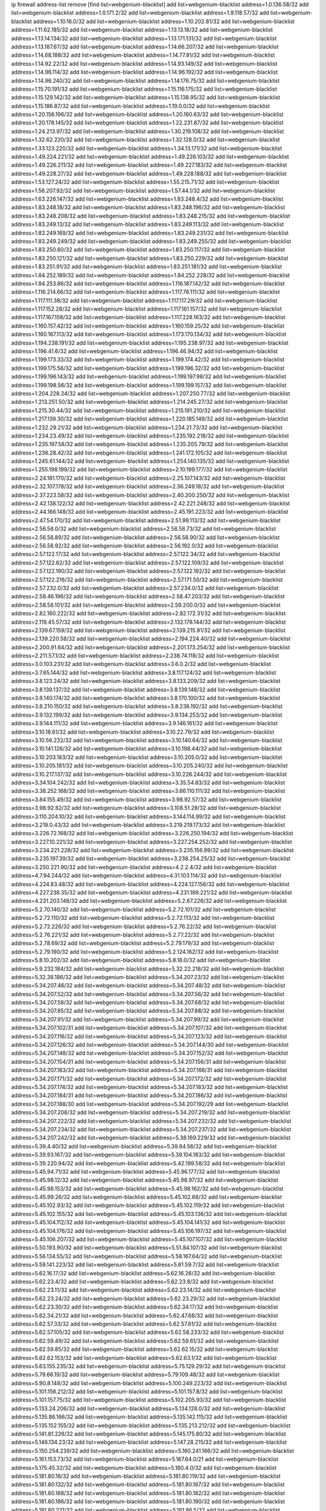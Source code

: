 ip firewall address-list
remove [find list=webgenium-blacklist]
add list=webgenium-blacklist address=1.0.136.58/32
add list=webgenium-blacklist address=1.0.171.2/32
add list=webgenium-blacklist address=1.9.118.57/32
add list=webgenium-blacklist address=1.10.16.0/32
add list=webgenium-blacklist address=1.10.202.81/32
add list=webgenium-blacklist address=1.11.62.185/32
add list=webgenium-blacklist address=1.13.13.18/32
add list=webgenium-blacklist address=1.13.14.134/32
add list=webgenium-blacklist address=1.13.171.131/32
add list=webgenium-blacklist address=1.13.187.67/32
add list=webgenium-blacklist address=1.14.66.207/32
add list=webgenium-blacklist address=1.14.68.188/32
add list=webgenium-blacklist address=1.14.77.81/32
add list=webgenium-blacklist address=1.14.92.22/32
add list=webgenium-blacklist address=1.14.93.149/32
add list=webgenium-blacklist address=1.14.96.114/32
add list=webgenium-blacklist address=1.14.96.192/32
add list=webgenium-blacklist address=1.14.96.240/32
add list=webgenium-blacklist address=1.14.176.75/32
add list=webgenium-blacklist address=1.15.70.191/32
add list=webgenium-blacklist address=1.15.116.175/32
add list=webgenium-blacklist address=1.15.129.142/32
add list=webgenium-blacklist address=1.15.138.95/32
add list=webgenium-blacklist address=1.15.186.87/32
add list=webgenium-blacklist address=1.19.0.0/32
add list=webgenium-blacklist address=1.20.156.196/32
add list=webgenium-blacklist address=1.20.160.63/32
add list=webgenium-blacklist address=1.20.178.145/32
add list=webgenium-blacklist address=1.22.231.87/32
add list=webgenium-blacklist address=1.24.213.97/32
add list=webgenium-blacklist address=1.30.219.108/32
add list=webgenium-blacklist address=1.32.62.220/32
add list=webgenium-blacklist address=1.32.128.0/32
add list=webgenium-blacklist address=1.33.123.220/32
add list=webgenium-blacklist address=1.34.13.171/32
add list=webgenium-blacklist address=1.49.224.221/32
add list=webgenium-blacklist address=1.49.226.103/32
add list=webgenium-blacklist address=1.49.226.211/32
add list=webgenium-blacklist address=1.49.227.183/32
add list=webgenium-blacklist address=1.49.228.27/32
add list=webgenium-blacklist address=1.49.228.188/32
add list=webgenium-blacklist address=1.53.127.24/32
add list=webgenium-blacklist address=1.55.215.71/32
add list=webgenium-blacklist address=1.56.207.92/32
add list=webgenium-blacklist address=1.57.44.1/32
add list=webgenium-blacklist address=1.63.226.147/32
add list=webgenium-blacklist address=1.83.248.4/32
add list=webgenium-blacklist address=1.83.248.18/32
add list=webgenium-blacklist address=1.83.248.196/32
add list=webgenium-blacklist address=1.83.248.208/32
add list=webgenium-blacklist address=1.83.248.215/32
add list=webgenium-blacklist address=1.83.249.13/32
add list=webgenium-blacklist address=1.83.249.113/32
add list=webgenium-blacklist address=1.83.249.169/32
add list=webgenium-blacklist address=1.83.249.231/32
add list=webgenium-blacklist address=1.83.249.249/32
add list=webgenium-blacklist address=1.83.249.255/32
add list=webgenium-blacklist address=1.83.250.60/32
add list=webgenium-blacklist address=1.83.250.117/32
add list=webgenium-blacklist address=1.83.250.121/32
add list=webgenium-blacklist address=1.83.250.229/32
add list=webgenium-blacklist address=1.83.251.91/32
add list=webgenium-blacklist address=1.83.251.181/32
add list=webgenium-blacklist address=1.84.252.189/32
add list=webgenium-blacklist address=1.84.252.228/32
add list=webgenium-blacklist address=1.84.253.86/32
add list=webgenium-blacklist address=1.116.187.142/32
add list=webgenium-blacklist address=1.116.214.66/32
add list=webgenium-blacklist address=1.117.76.111/32
add list=webgenium-blacklist address=1.117.111.38/32
add list=webgenium-blacklist address=1.117.117.29/32
add list=webgenium-blacklist address=1.117.152.28/32
add list=webgenium-blacklist address=1.117.161.157/32
add list=webgenium-blacklist address=1.117.167.158/32
add list=webgenium-blacklist address=1.117.228.163/32
add list=webgenium-blacklist address=1.160.157.42/32
add list=webgenium-blacklist address=1.160.159.25/32
add list=webgenium-blacklist address=1.160.167.113/32
add list=webgenium-blacklist address=1.173.170.134/32
add list=webgenium-blacklist address=1.194.238.191/32
add list=webgenium-blacklist address=1.195.238.97/32
add list=webgenium-blacklist address=1.196.41.6/32
add list=webgenium-blacklist address=1.196.46.94/32
add list=webgenium-blacklist address=1.199.173.33/32
add list=webgenium-blacklist address=1.199.174.42/32
add list=webgenium-blacklist address=1.199.175.56/32
add list=webgenium-blacklist address=1.199.196.32/32
add list=webgenium-blacklist address=1.199.196.143/32
add list=webgenium-blacklist address=1.199.197.98/32
add list=webgenium-blacklist address=1.199.198.56/32
add list=webgenium-blacklist address=1.199.199.157/32
add list=webgenium-blacklist address=1.204.228.24/32
add list=webgenium-blacklist address=1.207.250.77/32
add list=webgenium-blacklist address=1.213.251.50/32
add list=webgenium-blacklist address=1.214.245.27/32
add list=webgenium-blacklist address=1.215.30.44/32
add list=webgenium-blacklist address=1.215.191.210/32
add list=webgenium-blacklist address=1.217.139.30/32
add list=webgenium-blacklist address=1.220.185.149/32
add list=webgenium-blacklist address=1.232.29.21/32
add list=webgenium-blacklist address=1.234.21.73/32
add list=webgenium-blacklist address=1.234.23.49/32
add list=webgenium-blacklist address=1.235.192.218/32
add list=webgenium-blacklist address=1.235.197.58/32
add list=webgenium-blacklist address=1.235.205.79/32
add list=webgenium-blacklist address=1.236.28.42/32
add list=webgenium-blacklist address=1.241.172.105/32
add list=webgenium-blacklist address=1.245.61.144/32
add list=webgenium-blacklist address=1.254.140.135/32
add list=webgenium-blacklist address=1.255.198.199/32
add list=webgenium-blacklist address=2.10.199.177/32
add list=webgenium-blacklist address=2.24.181.170/32
add list=webgenium-blacklist address=2.25.107.143/32
add list=webgenium-blacklist address=2.32.107.178/32
add list=webgenium-blacklist address=2.36.249.18/32
add list=webgenium-blacklist address=2.37.223.58/32
add list=webgenium-blacklist address=2.40.200.250/32
add list=webgenium-blacklist address=2.42.138.122/32
add list=webgenium-blacklist address=2.42.221.248/32
add list=webgenium-blacklist address=2.44.166.148/32
add list=webgenium-blacklist address=2.45.191.223/32
add list=webgenium-blacklist address=2.47.54.170/32
add list=webgenium-blacklist address=2.51.99.113/32
add list=webgenium-blacklist address=2.56.58.0/32
add list=webgenium-blacklist address=2.56.58.73/32
add list=webgenium-blacklist address=2.56.58.89/32
add list=webgenium-blacklist address=2.56.58.90/32
add list=webgenium-blacklist address=2.56.58.92/32
add list=webgenium-blacklist address=2.56.192.0/32
add list=webgenium-blacklist address=2.57.122.17/32
add list=webgenium-blacklist address=2.57.122.34/32
add list=webgenium-blacklist address=2.57.122.62/32
add list=webgenium-blacklist address=2.57.122.109/32
add list=webgenium-blacklist address=2.57.122.190/32
add list=webgenium-blacklist address=2.57.122.192/32
add list=webgenium-blacklist address=2.57.122.216/32
add list=webgenium-blacklist address=2.57.171.50/32
add list=webgenium-blacklist address=2.57.232.0/32
add list=webgenium-blacklist address=2.57.234.0/32
add list=webgenium-blacklist address=2.58.46.196/32
add list=webgenium-blacklist address=2.58.47.203/32
add list=webgenium-blacklist address=2.58.56.101/32
add list=webgenium-blacklist address=2.59.200.0/32
add list=webgenium-blacklist address=2.82.160.222/32
add list=webgenium-blacklist address=2.82.172.31/32
add list=webgenium-blacklist address=2.119.45.57/32
add list=webgenium-blacklist address=2.132.178.144/32
add list=webgenium-blacklist address=2.139.67.159/32
add list=webgenium-blacklist address=2.139.215.91/32
add list=webgenium-blacklist address=2.139.220.58/32
add list=webgenium-blacklist address=2.194.224.40/32
add list=webgenium-blacklist address=2.200.91.64/32
add list=webgenium-blacklist address=2.201.173.254/32
add list=webgenium-blacklist address=2.211.57.1/32
add list=webgenium-blacklist address=2.238.74.118/32
add list=webgenium-blacklist address=3.0.103.231/32
add list=webgenium-blacklist address=3.6.0.2/32
add list=webgenium-blacklist address=3.7.65.144/32
add list=webgenium-blacklist address=3.8.117.124/32
add list=webgenium-blacklist address=3.8.123.24/32
add list=webgenium-blacklist address=3.8.133.209/32
add list=webgenium-blacklist address=3.8.139.137/32
add list=webgenium-blacklist address=3.8.139.148/32
add list=webgenium-blacklist address=3.8.140.174/32
add list=webgenium-blacklist address=3.8.170.100/32
add list=webgenium-blacklist address=3.8.210.150/32
add list=webgenium-blacklist address=3.8.238.192/32
add list=webgenium-blacklist address=3.9.132.199/32
add list=webgenium-blacklist address=3.9.134.253/32
add list=webgenium-blacklist address=3.9.144.111/32
add list=webgenium-blacklist address=3.9.146.161/32
add list=webgenium-blacklist address=3.10.18.61/32
add list=webgenium-blacklist address=3.10.22.79/32
add list=webgenium-blacklist address=3.10.56.232/32
add list=webgenium-blacklist address=3.10.140.64/32
add list=webgenium-blacklist address=3.10.141.126/32
add list=webgenium-blacklist address=3.10.198.44/32
add list=webgenium-blacklist address=3.10.203.183/32
add list=webgenium-blacklist address=3.10.205.0/32
add list=webgenium-blacklist address=3.10.205.181/32
add list=webgenium-blacklist address=3.10.205.240/32
add list=webgenium-blacklist address=3.10.217.137/32
add list=webgenium-blacklist address=3.10.226.244/32
add list=webgenium-blacklist address=3.34.104.242/32
add list=webgenium-blacklist address=3.35.54.83/32
add list=webgenium-blacklist address=3.38.252.168/32
add list=webgenium-blacklist address=3.66.110.111/32
add list=webgenium-blacklist address=3.84.155.49/32
add list=webgenium-blacklist address=3.98.92.57/32
add list=webgenium-blacklist address=3.98.92.82/32
add list=webgenium-blacklist address=3.108.51.28/32
add list=webgenium-blacklist address=3.110.204.10/32
add list=webgenium-blacklist address=3.144.114.99/32
add list=webgenium-blacklist address=3.219.0.43/32
add list=webgenium-blacklist address=3.219.219.173/32
add list=webgenium-blacklist address=3.226.72.168/32
add list=webgenium-blacklist address=3.226.250.194/32
add list=webgenium-blacklist address=3.227.10.221/32
add list=webgenium-blacklist address=3.227.254.252/32
add list=webgenium-blacklist address=3.234.221.228/32
add list=webgenium-blacklist address=3.235.156.99/32
add list=webgenium-blacklist address=3.235.197.39/32
add list=webgenium-blacklist address=3.238.254.25/32
add list=webgenium-blacklist address=3.250.221.90/32
add list=webgenium-blacklist address=4.2.2.4/32
add list=webgenium-blacklist address=4.7.94.244/32
add list=webgenium-blacklist address=4.31.103.114/32
add list=webgenium-blacklist address=4.224.83.48/32
add list=webgenium-blacklist address=4.224.127.156/32
add list=webgenium-blacklist address=4.227.238.35/32
add list=webgenium-blacklist address=4.231.169.221/32
add list=webgenium-blacklist address=4.231.203.148/32
add list=webgenium-blacklist address=5.2.67.226/32
add list=webgenium-blacklist address=5.2.70.140/32
add list=webgenium-blacklist address=5.2.72.101/32
add list=webgenium-blacklist address=5.2.72.110/32
add list=webgenium-blacklist address=5.2.72.113/32
add list=webgenium-blacklist address=5.2.72.226/32
add list=webgenium-blacklist address=5.2.76.22/32
add list=webgenium-blacklist address=5.2.76.221/32
add list=webgenium-blacklist address=5.2.77.22/32
add list=webgenium-blacklist address=5.2.78.69/32
add list=webgenium-blacklist address=5.2.79.179/32
add list=webgenium-blacklist address=5.2.79.190/32
add list=webgenium-blacklist address=5.2.124.162/32
add list=webgenium-blacklist address=5.8.10.202/32
add list=webgenium-blacklist address=5.8.18.0/32
add list=webgenium-blacklist address=5.9.232.184/32
add list=webgenium-blacklist address=5.32.22.218/32
add list=webgenium-blacklist address=5.32.38.186/32
add list=webgenium-blacklist address=5.34.207.23/32
add list=webgenium-blacklist address=5.34.207.46/32
add list=webgenium-blacklist address=5.34.207.48/32
add list=webgenium-blacklist address=5.34.207.52/32
add list=webgenium-blacklist address=5.34.207.56/32
add list=webgenium-blacklist address=5.34.207.58/32
add list=webgenium-blacklist address=5.34.207.68/32
add list=webgenium-blacklist address=5.34.207.85/32
add list=webgenium-blacklist address=5.34.207.88/32
add list=webgenium-blacklist address=5.34.207.91/32
add list=webgenium-blacklist address=5.34.207.99/32
add list=webgenium-blacklist address=5.34.207.102/31
add list=webgenium-blacklist address=5.34.207.107/32
add list=webgenium-blacklist address=5.34.207.116/32
add list=webgenium-blacklist address=5.34.207.123/32
add list=webgenium-blacklist address=5.34.207.126/32
add list=webgenium-blacklist address=5.34.207.144/30
add list=webgenium-blacklist address=5.34.207.148/32
add list=webgenium-blacklist address=5.34.207.152/32
add list=webgenium-blacklist address=5.34.207.154/31
add list=webgenium-blacklist address=5.34.207.156/31
add list=webgenium-blacklist address=5.34.207.163/32
add list=webgenium-blacklist address=5.34.207.166/31
add list=webgenium-blacklist address=5.34.207.171/32
add list=webgenium-blacklist address=5.34.207.172/32
add list=webgenium-blacklist address=5.34.207.174/32
add list=webgenium-blacklist address=5.34.207.183/32
add list=webgenium-blacklist address=5.34.207.184/31
add list=webgenium-blacklist address=5.34.207.186/32
add list=webgenium-blacklist address=5.34.207.188/30
add list=webgenium-blacklist address=5.34.207.192/29
add list=webgenium-blacklist address=5.34.207.208/32
add list=webgenium-blacklist address=5.34.207.219/32
add list=webgenium-blacklist address=5.34.207.222/32
add list=webgenium-blacklist address=5.34.207.232/32
add list=webgenium-blacklist address=5.34.207.234/32
add list=webgenium-blacklist address=5.34.207.237/32
add list=webgenium-blacklist address=5.34.207.242/32
add list=webgenium-blacklist address=5.38.169.229/32
add list=webgenium-blacklist address=5.39.4.40/32
add list=webgenium-blacklist address=5.39.84.56/32
add list=webgenium-blacklist address=5.39.93.167/32
add list=webgenium-blacklist address=5.39.104.183/32
add list=webgenium-blacklist address=5.39.220.94/32
add list=webgenium-blacklist address=5.42.199.58/32
add list=webgenium-blacklist address=5.45.94.71/32
add list=webgenium-blacklist address=5.45.96.177/32
add list=webgenium-blacklist address=5.45.98.12/32
add list=webgenium-blacklist address=5.45.98.97/32
add list=webgenium-blacklist address=5.45.98.153/32
add list=webgenium-blacklist address=5.45.98.162/32
add list=webgenium-blacklist address=5.45.99.26/32
add list=webgenium-blacklist address=5.45.102.68/32
add list=webgenium-blacklist address=5.45.102.93/32
add list=webgenium-blacklist address=5.45.102.119/32
add list=webgenium-blacklist address=5.45.102.155/32
add list=webgenium-blacklist address=5.45.103.136/32
add list=webgenium-blacklist address=5.45.104.112/32
add list=webgenium-blacklist address=5.45.104.141/32
add list=webgenium-blacklist address=5.45.104.176/32
add list=webgenium-blacklist address=5.45.106.197/32
add list=webgenium-blacklist address=5.45.106.207/32
add list=webgenium-blacklist address=5.45.107.107/32
add list=webgenium-blacklist address=5.50.193.90/32
add list=webgenium-blacklist address=5.51.84.107/32
add list=webgenium-blacklist address=5.56.134.55/32
add list=webgenium-blacklist address=5.58.167.64/32
add list=webgenium-blacklist address=5.59.141.223/32
add list=webgenium-blacklist address=5.61.59.7/32
add list=webgenium-blacklist address=5.62.16.17/32
add list=webgenium-blacklist address=5.62.16.26/32
add list=webgenium-blacklist address=5.62.23.4/32
add list=webgenium-blacklist address=5.62.23.8/32
add list=webgenium-blacklist address=5.62.23.11/32
add list=webgenium-blacklist address=5.62.23.14/32
add list=webgenium-blacklist address=5.62.23.24/32
add list=webgenium-blacklist address=5.62.23.29/32
add list=webgenium-blacklist address=5.62.23.30/32
add list=webgenium-blacklist address=5.62.34.17/32
add list=webgenium-blacklist address=5.62.34.21/32
add list=webgenium-blacklist address=5.62.47.68/32
add list=webgenium-blacklist address=5.62.57.33/32
add list=webgenium-blacklist address=5.62.57.81/32
add list=webgenium-blacklist address=5.62.57.105/32
add list=webgenium-blacklist address=5.62.58.233/32
add list=webgenium-blacklist address=5.62.59.49/32
add list=webgenium-blacklist address=5.62.59.61/32
add list=webgenium-blacklist address=5.62.59.85/32
add list=webgenium-blacklist address=5.62.62.15/32
add list=webgenium-blacklist address=5.62.62.153/32
add list=webgenium-blacklist address=5.62.63.1/32
add list=webgenium-blacklist address=5.63.155.235/32
add list=webgenium-blacklist address=5.75.129.29/32
add list=webgenium-blacklist address=5.79.66.19/32
add list=webgenium-blacklist address=5.79.109.48/32
add list=webgenium-blacklist address=5.90.8.148/32
add list=webgenium-blacklist address=5.100.249.223/32
add list=webgenium-blacklist address=5.101.156.212/32
add list=webgenium-blacklist address=5.101.157.8/32
add list=webgenium-blacklist address=5.101.157.75/32
add list=webgenium-blacklist address=5.102.205.93/32
add list=webgenium-blacklist address=5.133.24.206/32
add list=webgenium-blacklist address=5.134.128.0/32
add list=webgenium-blacklist address=5.135.86.166/32
add list=webgenium-blacklist address=5.135.142.115/32
add list=webgenium-blacklist address=5.135.152.155/32
add list=webgenium-blacklist address=5.135.213.212/32
add list=webgenium-blacklist address=5.141.81.226/32
add list=webgenium-blacklist address=5.145.175.80/32
add list=webgenium-blacklist address=5.146.134.23/32
add list=webgenium-blacklist address=5.147.28.215/32
add list=webgenium-blacklist address=5.150.254.239/32
add list=webgenium-blacklist address=5.160.241.166/32
add list=webgenium-blacklist address=5.161.153.73/32
add list=webgenium-blacklist address=5.167.64.0/21
add list=webgenium-blacklist address=5.175.45.32/32
add list=webgenium-blacklist address=5.180.4.0/32
add list=webgenium-blacklist address=5.181.80.18/32
add list=webgenium-blacklist address=5.181.80.119/32
add list=webgenium-blacklist address=5.181.80.132/32
add list=webgenium-blacklist address=5.181.80.167/32
add list=webgenium-blacklist address=5.181.80.168/32
add list=webgenium-blacklist address=5.181.80.182/32
add list=webgenium-blacklist address=5.181.80.186/32
add list=webgenium-blacklist address=5.181.80.190/32
add list=webgenium-blacklist address=5.181.80.221/32
add list=webgenium-blacklist address=5.181.86.5/32
add list=webgenium-blacklist address=5.181.86.92/32
add list=webgenium-blacklist address=5.181.86.99/32
add list=webgenium-blacklist address=5.181.86.250/32
add list=webgenium-blacklist address=5.181.97.88/32
add list=webgenium-blacklist address=5.181.134.85/32
add list=webgenium-blacklist address=5.181.218.25/32
add list=webgenium-blacklist address=5.181.218.49/32
add list=webgenium-blacklist address=5.182.210.36/32
add list=webgenium-blacklist address=5.183.9.248/32
add list=webgenium-blacklist address=5.183.60.0/32
add list=webgenium-blacklist address=5.183.95.20/32
add list=webgenium-blacklist address=5.187.53.194/32
add list=webgenium-blacklist address=5.188.10.0/32
add list=webgenium-blacklist address=5.188.11.0/32
add list=webgenium-blacklist address=5.188.62.21/32
add list=webgenium-blacklist address=5.188.62.26/32
add list=webgenium-blacklist address=5.188.62.76/32
add list=webgenium-blacklist address=5.188.62.140/32
add list=webgenium-blacklist address=5.188.62.174/32
add list=webgenium-blacklist address=5.188.86.234/32
add list=webgenium-blacklist address=5.188.206.0/32
add list=webgenium-blacklist address=5.188.206.26/32
add list=webgenium-blacklist address=5.188.206.142/32
add list=webgenium-blacklist address=5.188.210.20/32
add list=webgenium-blacklist address=5.188.210.38/32
add list=webgenium-blacklist address=5.188.210.47/32
add list=webgenium-blacklist address=5.189.148.174/32
add list=webgenium-blacklist address=5.189.156.227/32
add list=webgenium-blacklist address=5.189.171.60/32
add list=webgenium-blacklist address=5.189.174.19/32
add list=webgenium-blacklist address=5.189.217.143/32
add list=webgenium-blacklist address=5.189.217.153/32
add list=webgenium-blacklist address=5.195.211.234/32
add list=webgenium-blacklist address=5.195.238.46/32
add list=webgenium-blacklist address=5.196.35.145/32
add list=webgenium-blacklist address=5.196.68.38/32
add list=webgenium-blacklist address=5.196.72.6/32
add list=webgenium-blacklist address=5.196.95.34/32
add list=webgenium-blacklist address=5.205.146.194/32
add list=webgenium-blacklist address=5.206.194.9/32
add list=webgenium-blacklist address=5.227.24.64/32
add list=webgenium-blacklist address=5.227.25.29/32
add list=webgenium-blacklist address=5.227.26.207/32
add list=webgenium-blacklist address=5.227.31.203/32
add list=webgenium-blacklist address=5.252.23.30/32
add list=webgenium-blacklist address=5.252.118.19/32
add list=webgenium-blacklist address=5.253.204.36/32
add list=webgenium-blacklist address=5.253.204.104/32
add list=webgenium-blacklist address=5.255.96.183/32
add list=webgenium-blacklist address=5.255.96.245/32
add list=webgenium-blacklist address=5.255.97.133/32
add list=webgenium-blacklist address=5.255.97.134/32
add list=webgenium-blacklist address=5.255.97.170/32
add list=webgenium-blacklist address=5.255.97.221/32
add list=webgenium-blacklist address=5.255.98.23/32
add list=webgenium-blacklist address=5.255.98.151/32
add list=webgenium-blacklist address=5.255.98.156/32
add list=webgenium-blacklist address=5.255.98.231/32
add list=webgenium-blacklist address=5.255.99.5/32
add list=webgenium-blacklist address=5.255.99.74/32
add list=webgenium-blacklist address=5.255.99.124/32
add list=webgenium-blacklist address=5.255.99.147/32
add list=webgenium-blacklist address=5.255.99.205/32
add list=webgenium-blacklist address=5.255.100.219/32
add list=webgenium-blacklist address=5.255.100.245/32
add list=webgenium-blacklist address=5.255.101.131/32
add list=webgenium-blacklist address=5.255.102.117/32
add list=webgenium-blacklist address=5.255.103.135/32
add list=webgenium-blacklist address=5.255.103.188/32
add list=webgenium-blacklist address=5.255.103.190/32
add list=webgenium-blacklist address=5.255.103.235/32
add list=webgenium-blacklist address=5.255.104.14/32
add list=webgenium-blacklist address=5.255.104.95/32
add list=webgenium-blacklist address=5.255.104.136/32
add list=webgenium-blacklist address=5.255.104.191/32
add list=webgenium-blacklist address=5.255.104.207/32
add list=webgenium-blacklist address=5.255.104.239/32
add list=webgenium-blacklist address=5.255.105.115/32
add list=webgenium-blacklist address=8.3.121.118/32
add list=webgenium-blacklist address=8.9.11.48/32
add list=webgenium-blacklist address=8.30.181.24/32
add list=webgenium-blacklist address=8.36.139.145/32
add list=webgenium-blacklist address=8.38.172.89/32
add list=webgenium-blacklist address=8.129.20.30/32
add list=webgenium-blacklist address=8.142.173.121/32
add list=webgenium-blacklist address=8.209.80.67/32
add list=webgenium-blacklist address=8.209.115.162/32
add list=webgenium-blacklist address=8.209.118.183/32
add list=webgenium-blacklist address=8.210.55.10/32
add list=webgenium-blacklist address=8.210.102.36/32
add list=webgenium-blacklist address=8.210.174.93/32
add list=webgenium-blacklist address=8.211.6.253/32
add list=webgenium-blacklist address=8.213.17.47/32
add list=webgenium-blacklist address=8.213.24.70/32
add list=webgenium-blacklist address=8.213.24.81/32
add list=webgenium-blacklist address=8.213.25.137/32
add list=webgenium-blacklist address=8.213.25.159/32
add list=webgenium-blacklist address=8.213.129.130/32
add list=webgenium-blacklist address=8.213.131.34/32
add list=webgenium-blacklist address=8.213.196.210/32
add list=webgenium-blacklist address=8.213.197.49/32
add list=webgenium-blacklist address=8.215.47.168/32
add list=webgenium-blacklist address=8.215.71.59/32
add list=webgenium-blacklist address=8.218.143.243/32
add list=webgenium-blacklist address=8.219.104.217/32
add list=webgenium-blacklist address=8.242.215.74/32
add list=webgenium-blacklist address=8.243.97.218/32
add list=webgenium-blacklist address=8.245.7.224/32
add list=webgenium-blacklist address=12.6.69.157/32
add list=webgenium-blacklist address=12.53.178.254/32
add list=webgenium-blacklist address=12.86.195.202/32
add list=webgenium-blacklist address=12.94.8.194/32
add list=webgenium-blacklist address=12.173.254.230/32
add list=webgenium-blacklist address=12.180.14.37/32
add list=webgenium-blacklist address=12.186.163.3/32
add list=webgenium-blacklist address=12.188.54.30/32
add list=webgenium-blacklist address=12.191.116.182/32
add list=webgenium-blacklist address=12.227.100.248/32
add list=webgenium-blacklist address=12.230.238.226/32
add list=webgenium-blacklist address=12.232.85.136/32
add list=webgenium-blacklist address=12.239.172.117/32
add list=webgenium-blacklist address=12.248.16.254/32
add list=webgenium-blacklist address=12.251.130.22/32
add list=webgenium-blacklist address=13.40.5.186/32
add list=webgenium-blacklist address=13.40.5.235/32
add list=webgenium-blacklist address=13.40.7.239/32
add list=webgenium-blacklist address=13.40.17.174/32
add list=webgenium-blacklist address=13.40.33.219/32
add list=webgenium-blacklist address=13.40.54.47/32
add list=webgenium-blacklist address=13.40.57.17/32
add list=webgenium-blacklist address=13.40.60.230/32
add list=webgenium-blacklist address=13.40.61.135/32
add list=webgenium-blacklist address=13.40.65.222/32
add list=webgenium-blacklist address=13.40.68.57/32
add list=webgenium-blacklist address=13.40.68.246/32
add list=webgenium-blacklist address=13.40.87.135/32
add list=webgenium-blacklist address=13.40.121.227/32
add list=webgenium-blacklist address=13.40.122.87/32
add list=webgenium-blacklist address=13.40.150.152/32
add list=webgenium-blacklist address=13.40.154.27/32
add list=webgenium-blacklist address=13.40.162.227/32
add list=webgenium-blacklist address=13.40.165.4/32
add list=webgenium-blacklist address=13.40.165.33/32
add list=webgenium-blacklist address=13.40.166.235/32
add list=webgenium-blacklist address=13.40.176.144/32
add list=webgenium-blacklist address=13.40.176.175/32
add list=webgenium-blacklist address=13.41.54.43/32
add list=webgenium-blacklist address=13.66.131.233/32
add list=webgenium-blacklist address=13.67.201.190/32
add list=webgenium-blacklist address=13.67.221.136/32
add list=webgenium-blacklist address=13.70.39.68/32
add list=webgenium-blacklist address=13.71.46.226/32
add list=webgenium-blacklist address=13.71.67.19/32
add list=webgenium-blacklist address=13.72.86.172/32
add list=webgenium-blacklist address=13.72.228.119/32
add list=webgenium-blacklist address=13.75.234.33/32
add list=webgenium-blacklist address=13.76.164.123/32
add list=webgenium-blacklist address=13.77.174.169/32
add list=webgenium-blacklist address=13.79.17.158/32
add list=webgenium-blacklist address=13.80.7.122/32
add list=webgenium-blacklist address=13.80.26.219/32
add list=webgenium-blacklist address=13.80.140.210/32
add list=webgenium-blacklist address=13.81.254.185/32
add list=webgenium-blacklist address=13.82.51.214/32
add list=webgenium-blacklist address=13.82.236.85/32
add list=webgenium-blacklist address=13.83.41.0/32
add list=webgenium-blacklist address=13.90.102.70/32
add list=webgenium-blacklist address=13.92.60.239/32
add list=webgenium-blacklist address=13.92.232.23/32
add list=webgenium-blacklist address=13.93.75.74/32
add list=webgenium-blacklist address=13.126.218.95/32
add list=webgenium-blacklist address=13.208.36.249/32
add list=webgenium-blacklist address=13.208.165.252/32
add list=webgenium-blacklist address=13.208.173.134/32
add list=webgenium-blacklist address=13.208.207.56/32
add list=webgenium-blacklist address=13.208.212.156/32
add list=webgenium-blacklist address=13.208.249.71/32
add list=webgenium-blacklist address=13.209.123.198/32
add list=webgenium-blacklist address=13.213.31.218/32
add list=webgenium-blacklist address=13.214.196.137/32
add list=webgenium-blacklist address=13.214.206.201/32
add list=webgenium-blacklist address=13.214.221.156/32
add list=webgenium-blacklist address=13.229.60.27/32
add list=webgenium-blacklist address=13.230.82.19/32
add list=webgenium-blacklist address=13.230.224.152/32
add list=webgenium-blacklist address=13.232.107.128/32
add list=webgenium-blacklist address=13.233.100.20/32
add list=webgenium-blacklist address=13.235.32.75/32
add list=webgenium-blacklist address=14.0.136.130/32
add list=webgenium-blacklist address=14.3.3.119/32
add list=webgenium-blacklist address=14.3.104.50/32
add list=webgenium-blacklist address=14.5.12.34/32
add list=webgenium-blacklist address=14.18.116.10/32
add list=webgenium-blacklist address=14.18.154.85/32
add list=webgenium-blacklist address=14.23.112.30/32
add list=webgenium-blacklist address=14.29.173.29/32
add list=webgenium-blacklist address=14.29.173.146/32
add list=webgenium-blacklist address=14.29.173.223/32
add list=webgenium-blacklist address=14.29.175.111/32
add list=webgenium-blacklist address=14.29.178.230/32
add list=webgenium-blacklist address=14.29.178.243/32
add list=webgenium-blacklist address=14.29.186.111/32
add list=webgenium-blacklist address=14.29.191.18/32
add list=webgenium-blacklist address=14.29.200.186/32
add list=webgenium-blacklist address=14.29.205.104/32
add list=webgenium-blacklist address=14.29.211.161/32
add list=webgenium-blacklist address=14.29.211.220/32
add list=webgenium-blacklist address=14.29.215.243/32
add list=webgenium-blacklist address=14.29.217.108/32
add list=webgenium-blacklist address=14.29.222.175/32
add list=webgenium-blacklist address=14.29.229.15/32
add list=webgenium-blacklist address=14.29.229.160/32
add list=webgenium-blacklist address=14.29.230.110/32
add list=webgenium-blacklist address=14.29.234.165/32
add list=webgenium-blacklist address=14.29.235.225/32
add list=webgenium-blacklist address=14.29.237.242/32
add list=webgenium-blacklist address=14.29.238.115/32
add list=webgenium-blacklist address=14.29.238.135/32
add list=webgenium-blacklist address=14.29.240.133/32
add list=webgenium-blacklist address=14.29.240.225/32
add list=webgenium-blacklist address=14.29.243.4/32
add list=webgenium-blacklist address=14.29.245.99/32
add list=webgenium-blacklist address=14.29.247.201/32
add list=webgenium-blacklist address=14.29.248.59/32
add list=webgenium-blacklist address=14.29.252.199/32
add list=webgenium-blacklist address=14.32.0.111/32
add list=webgenium-blacklist address=14.32.245.238/32
add list=webgenium-blacklist address=14.34.83.165/32
add list=webgenium-blacklist address=14.34.85.245/32
add list=webgenium-blacklist address=14.36.52.185/32
add list=webgenium-blacklist address=14.39.23.47/32
add list=webgenium-blacklist address=14.39.130.218/32
add list=webgenium-blacklist address=14.39.242.227/32
add list=webgenium-blacklist address=14.40.76.101/32
add list=webgenium-blacklist address=14.47.163.224/32
add list=webgenium-blacklist address=14.49.34.76/32
add list=webgenium-blacklist address=14.49.204.81/32
add list=webgenium-blacklist address=14.50.61.113/32
add list=webgenium-blacklist address=14.50.131.36/32
add list=webgenium-blacklist address=14.51.14.47/32
add list=webgenium-blacklist address=14.53.201.148/32
add list=webgenium-blacklist address=14.54.22.11/32
add list=webgenium-blacklist address=14.63.162.98/32
add list=webgenium-blacklist address=14.63.164.59/32
add list=webgenium-blacklist address=14.63.203.207/32
add list=webgenium-blacklist address=14.63.212.60/32
add list=webgenium-blacklist address=14.97.69.254/32
add list=webgenium-blacklist address=14.97.93.69/32
add list=webgenium-blacklist address=14.97.109.202/32
add list=webgenium-blacklist address=14.97.173.182/32
add list=webgenium-blacklist address=14.98.83.205/32
add list=webgenium-blacklist address=14.99.4.82/32
add list=webgenium-blacklist address=14.99.99.254/32
add list=webgenium-blacklist address=14.99.176.210/32
add list=webgenium-blacklist address=14.102.12.78/32
add list=webgenium-blacklist address=14.102.74.99/32
add list=webgenium-blacklist address=14.102.123.130/32
add list=webgenium-blacklist address=14.102.154.66/32
add list=webgenium-blacklist address=14.111.246.163/32
add list=webgenium-blacklist address=14.116.150.240/32
add list=webgenium-blacklist address=14.116.155.143/32
add list=webgenium-blacklist address=14.116.155.166/32
add list=webgenium-blacklist address=14.116.156.134/32
add list=webgenium-blacklist address=14.116.156.162/32
add list=webgenium-blacklist address=14.116.186.236/32
add list=webgenium-blacklist address=14.116.189.222/32
add list=webgenium-blacklist address=14.116.199.176/32
add list=webgenium-blacklist address=14.116.206.92/32
add list=webgenium-blacklist address=14.116.206.243/32
add list=webgenium-blacklist address=14.116.207.31/32
add list=webgenium-blacklist address=14.116.219.104/32
add list=webgenium-blacklist address=14.116.220.93/32
add list=webgenium-blacklist address=14.116.222.132/32
add list=webgenium-blacklist address=14.116.255.152/32
add list=webgenium-blacklist address=14.139.58.153/32
add list=webgenium-blacklist address=14.139.69.212/32
add list=webgenium-blacklist address=14.140.174.166/32
add list=webgenium-blacklist address=14.142.166.62/32
add list=webgenium-blacklist address=14.146.92.249/32
add list=webgenium-blacklist address=14.149.26.42/32
add list=webgenium-blacklist address=14.152.78.73/32
add list=webgenium-blacklist address=14.160.70.178/32
add list=webgenium-blacklist address=14.161.13.16/32
add list=webgenium-blacklist address=14.161.18.209/32
add list=webgenium-blacklist address=14.161.25.255/32
add list=webgenium-blacklist address=14.161.27.163/32
add list=webgenium-blacklist address=14.161.47.151/32
add list=webgenium-blacklist address=14.161.47.218/32
add list=webgenium-blacklist address=14.161.50.120/32
add list=webgenium-blacklist address=14.164.142.190/32
add list=webgenium-blacklist address=14.168.176.87/32
add list=webgenium-blacklist address=14.170.154.13/32
add list=webgenium-blacklist address=14.171.224.41/32
add list=webgenium-blacklist address=14.176.50.159/32
add list=webgenium-blacklist address=14.176.57.76/32
add list=webgenium-blacklist address=14.177.161.231/32
add list=webgenium-blacklist address=14.191.26.195/32
add list=webgenium-blacklist address=14.199.107.35/32
add list=webgenium-blacklist address=14.204.145.108/32
add list=webgenium-blacklist address=14.204.177.37/32
add list=webgenium-blacklist address=14.207.60.21/32
add list=webgenium-blacklist address=14.213.149.101/32
add list=webgenium-blacklist address=14.215.44.31/32
add list=webgenium-blacklist address=14.215.45.79/32
add list=webgenium-blacklist address=14.215.46.116/32
add list=webgenium-blacklist address=14.215.48.114/32
add list=webgenium-blacklist address=14.224.87.249/32
add list=webgenium-blacklist address=14.224.160.150/32
add list=webgenium-blacklist address=14.224.169.32/32
add list=webgenium-blacklist address=14.225.3.59/32
add list=webgenium-blacklist address=14.225.198.101/32
add list=webgenium-blacklist address=14.225.198.182/32
add list=webgenium-blacklist address=14.225.253.43/32
add list=webgenium-blacklist address=14.225.255.28/32
add list=webgenium-blacklist address=14.225.255.250/32
add list=webgenium-blacklist address=14.226.9.95/32
add list=webgenium-blacklist address=14.226.23.27/32
add list=webgenium-blacklist address=14.226.121.184/32
add list=webgenium-blacklist address=14.226.223.122/32
add list=webgenium-blacklist address=14.226.228.111/32
add list=webgenium-blacklist address=14.226.250.235/32
add list=webgenium-blacklist address=14.232.63.14/32
add list=webgenium-blacklist address=14.232.166.149/32
add list=webgenium-blacklist address=14.232.210.83/32
add list=webgenium-blacklist address=14.232.238.181/32
add list=webgenium-blacklist address=14.232.243.150/31
add list=webgenium-blacklist address=14.235.71.94/32
add list=webgenium-blacklist address=14.241.75.17/32
add list=webgenium-blacklist address=14.241.111.199/32
add list=webgenium-blacklist address=14.241.187.124/32
add list=webgenium-blacklist address=14.241.228.198/32
add list=webgenium-blacklist address=14.241.233.205/32
add list=webgenium-blacklist address=14.247.70.12/32
add list=webgenium-blacklist address=14.248.84.146/32
add list=webgenium-blacklist address=14.250.230.88/32
add list=webgenium-blacklist address=14.251.252.255/32
add list=webgenium-blacklist address=15.152.43.57/32
add list=webgenium-blacklist address=15.152.218.17/32
add list=webgenium-blacklist address=15.184.18.31/32
add list=webgenium-blacklist address=15.206.70.192/32
add list=webgenium-blacklist address=15.206.185.232/32
add list=webgenium-blacklist address=15.207.51.40/32
add list=webgenium-blacklist address=15.207.181.92/32
add list=webgenium-blacklist address=15.235.72.222/32
add list=webgenium-blacklist address=15.235.97.24/32
add list=webgenium-blacklist address=15.235.114.79/32
add list=webgenium-blacklist address=15.235.138.120/32
add list=webgenium-blacklist address=15.235.140.144/32
add list=webgenium-blacklist address=15.235.141.21/32
add list=webgenium-blacklist address=16.162.92.51/32
add list=webgenium-blacklist address=16.162.190.199/32
add list=webgenium-blacklist address=18.118.122.68/32
add list=webgenium-blacklist address=18.130.16.63/32
add list=webgenium-blacklist address=18.130.123.200/32
add list=webgenium-blacklist address=18.130.163.139/32
add list=webgenium-blacklist address=18.130.169.243/32
add list=webgenium-blacklist address=18.130.180.86/32
add list=webgenium-blacklist address=18.130.186.208/32
add list=webgenium-blacklist address=18.130.187.252/32
add list=webgenium-blacklist address=18.130.192.110/32
add list=webgenium-blacklist address=18.130.203.68/32
add list=webgenium-blacklist address=18.130.216.215/32
add list=webgenium-blacklist address=18.130.243.98/32
add list=webgenium-blacklist address=18.130.249.252/32
add list=webgenium-blacklist address=18.132.14.56/32
add list=webgenium-blacklist address=18.132.16.200/32
add list=webgenium-blacklist address=18.132.36.23/32
add list=webgenium-blacklist address=18.132.37.147/32
add list=webgenium-blacklist address=18.132.47.215/32
add list=webgenium-blacklist address=18.132.198.1/32
add list=webgenium-blacklist address=18.132.207.112/32
add list=webgenium-blacklist address=18.133.156.37/32
add list=webgenium-blacklist address=18.133.180.124/32
add list=webgenium-blacklist address=18.133.182.137/32
add list=webgenium-blacklist address=18.133.243.125/32
add list=webgenium-blacklist address=18.134.139.144/32
add list=webgenium-blacklist address=18.134.196.108/32
add list=webgenium-blacklist address=18.134.196.250/32
add list=webgenium-blacklist address=18.134.227.97/32
add list=webgenium-blacklist address=18.134.244.205/32
add list=webgenium-blacklist address=18.134.248.137/32
add list=webgenium-blacklist address=18.135.17.89/32
add list=webgenium-blacklist address=18.135.17.147/32
add list=webgenium-blacklist address=18.135.102.64/32
add list=webgenium-blacklist address=18.135.103.122/32
add list=webgenium-blacklist address=18.136.101.67/32
add list=webgenium-blacklist address=18.144.28.160/32
add list=webgenium-blacklist address=18.144.100.226/32
add list=webgenium-blacklist address=18.163.114.198/32
add list=webgenium-blacklist address=18.163.180.208/32
add list=webgenium-blacklist address=18.169.158.105/32
add list=webgenium-blacklist address=18.169.167.195/32
add list=webgenium-blacklist address=18.170.32.54/32
add list=webgenium-blacklist address=18.170.33.19/32
add list=webgenium-blacklist address=18.170.52.17/32
add list=webgenium-blacklist address=18.170.54.80/32
add list=webgenium-blacklist address=18.170.54.117/32
add list=webgenium-blacklist address=18.170.61.231/32
add list=webgenium-blacklist address=18.170.97.27/32
add list=webgenium-blacklist address=18.170.98.157/32
add list=webgenium-blacklist address=18.170.99.102/32
add list=webgenium-blacklist address=18.170.130.130/32
add list=webgenium-blacklist address=18.170.218.118/32
add list=webgenium-blacklist address=18.170.221.11/32
add list=webgenium-blacklist address=18.170.222.5/32
add list=webgenium-blacklist address=18.170.225.8/32
add list=webgenium-blacklist address=18.183.198.195/32
add list=webgenium-blacklist address=18.183.222.103/32
add list=webgenium-blacklist address=18.189.28.48/32
add list=webgenium-blacklist address=18.191.155.28/32
add list=webgenium-blacklist address=18.193.119.94/32
add list=webgenium-blacklist address=18.206.214.73/32
add list=webgenium-blacklist address=18.206.254.254/32
add list=webgenium-blacklist address=18.211.190.157/32
add list=webgenium-blacklist address=18.218.190.150/32
add list=webgenium-blacklist address=18.220.161.140/32
add list=webgenium-blacklist address=18.221.223.141/32
add list=webgenium-blacklist address=18.224.85.64/32
add list=webgenium-blacklist address=18.230.149.148/32
add list=webgenium-blacklist address=18.232.50.224/32
add list=webgenium-blacklist address=18.233.0.229/32
add list=webgenium-blacklist address=18.237.91.59/32
add list=webgenium-blacklist address=20.0.13.22/32
add list=webgenium-blacklist address=20.2.80.66/32
add list=webgenium-blacklist address=20.4.227.65/32
add list=webgenium-blacklist address=20.7.202.78/32
add list=webgenium-blacklist address=20.9.58.103/32
add list=webgenium-blacklist address=20.9.82.93/32
add list=webgenium-blacklist address=20.12.184.10/32
add list=webgenium-blacklist address=20.12.217.59/32
add list=webgenium-blacklist address=20.16.163.133/32
add list=webgenium-blacklist address=20.19.170.39/32
add list=webgenium-blacklist address=20.24.99.203/32
add list=webgenium-blacklist address=20.25.38.254/32
add list=webgenium-blacklist address=20.25.83.189/32
add list=webgenium-blacklist address=20.25.148.18/32
add list=webgenium-blacklist address=20.25.180.183/32
add list=webgenium-blacklist address=20.26.225.226/32
add list=webgenium-blacklist address=20.26.240.87/32
add list=webgenium-blacklist address=20.27.34.26/32
add list=webgenium-blacklist address=20.28.177.186/32
add list=webgenium-blacklist address=20.28.243.63/32
add list=webgenium-blacklist address=20.36.133.86/32
add list=webgenium-blacklist address=20.36.182.53/32
add list=webgenium-blacklist address=20.38.15.219/32
add list=webgenium-blacklist address=20.39.199.217/32
add list=webgenium-blacklist address=20.39.241.10/32
add list=webgenium-blacklist address=20.40.73.192/32
add list=webgenium-blacklist address=20.40.81.0/32
add list=webgenium-blacklist address=20.41.75.59/32
add list=webgenium-blacklist address=20.46.158.117/32
add list=webgenium-blacklist address=20.51.196.76/32
add list=webgenium-blacklist address=20.52.208.190/32
add list=webgenium-blacklist address=20.54.73.159/32
add list=webgenium-blacklist address=20.55.113.203/32
add list=webgenium-blacklist address=20.56.45.131/32
add list=webgenium-blacklist address=20.57.113.125/32
add list=webgenium-blacklist address=20.58.23.62/32
add list=webgenium-blacklist address=20.63.73.183/32
add list=webgenium-blacklist address=20.68.21.97/32
add list=webgenium-blacklist address=20.68.194.219/32
add list=webgenium-blacklist address=20.70.152.170/32
add list=webgenium-blacklist address=20.74.238.71/32
add list=webgenium-blacklist address=20.77.252.145/32
add list=webgenium-blacklist address=20.78.60.117/32
add list=webgenium-blacklist address=20.78.70.5/32
add list=webgenium-blacklist address=20.78.192.114/32
add list=webgenium-blacklist address=20.80.244.249/32
add list=webgenium-blacklist address=20.83.56.241/32
add list=webgenium-blacklist address=20.83.176.70/32
add list=webgenium-blacklist address=20.84.90.26/32
add list=webgenium-blacklist address=20.85.226.10/32
add list=webgenium-blacklist address=20.87.21.241/32
add list=webgenium-blacklist address=20.87.45.109/32
add list=webgenium-blacklist address=20.87.45.154/32
add list=webgenium-blacklist address=20.89.48.208/32
add list=webgenium-blacklist address=20.91.212.97/32
add list=webgenium-blacklist address=20.91.221.248/32
add list=webgenium-blacklist address=20.98.73.105/32
add list=webgenium-blacklist address=20.101.82.54/32
add list=webgenium-blacklist address=20.101.101.40/32
add list=webgenium-blacklist address=20.101.129.212/32
add list=webgenium-blacklist address=20.102.68.120/32
add list=webgenium-blacklist address=20.102.92.136/32
add list=webgenium-blacklist address=20.104.91.36/32
add list=webgenium-blacklist address=20.104.142.131/32
add list=webgenium-blacklist address=20.104.196.90/32
add list=webgenium-blacklist address=20.109.51.143/32
add list=webgenium-blacklist address=20.109.101.102/32
add list=webgenium-blacklist address=20.113.186.155/32
add list=webgenium-blacklist address=20.114.212.179/32
add list=webgenium-blacklist address=20.115.88.115/32
add list=webgenium-blacklist address=20.116.12.36/32
add list=webgenium-blacklist address=20.116.30.112/32
add list=webgenium-blacklist address=20.118.174.142/32
add list=webgenium-blacklist address=20.119.216.110/32
add list=webgenium-blacklist address=20.120.28.209/32
add list=webgenium-blacklist address=20.122.82.111/32
add list=webgenium-blacklist address=20.124.200.158/32
add list=webgenium-blacklist address=20.125.124.177/32
add list=webgenium-blacklist address=20.125.142.221/32
add list=webgenium-blacklist address=20.126.126.43/32
add list=webgenium-blacklist address=20.126.145.201/32
add list=webgenium-blacklist address=20.127.48.140/32
add list=webgenium-blacklist address=20.127.72.70/32
add list=webgenium-blacklist address=20.150.193.167/32
add list=webgenium-blacklist address=20.150.202.78/32
add list=webgenium-blacklist address=20.150.215.159/32
add list=webgenium-blacklist address=20.158.24.8/32
add list=webgenium-blacklist address=20.163.53.120/32
add list=webgenium-blacklist address=20.163.80.75/32
add list=webgenium-blacklist address=20.163.131.9/32
add list=webgenium-blacklist address=20.166.63.1/32
add list=webgenium-blacklist address=20.167.57.240/32
add list=webgenium-blacklist address=20.169.14.63/32
add list=webgenium-blacklist address=20.169.38.5/32
add list=webgenium-blacklist address=20.171.44.45/32
add list=webgenium-blacklist address=20.172.43.37/32
add list=webgenium-blacklist address=20.172.244.237/32
add list=webgenium-blacklist address=20.185.182.42/32
add list=webgenium-blacklist address=20.187.88.167/32
add list=webgenium-blacklist address=20.187.108.170/32
add list=webgenium-blacklist address=20.192.10.215/32
add list=webgenium-blacklist address=20.193.139.80/32
add list=webgenium-blacklist address=20.193.224.172/32
add list=webgenium-blacklist address=20.193.245.190/32
add list=webgenium-blacklist address=20.194.39.67/32
add list=webgenium-blacklist address=20.194.60.135/32
add list=webgenium-blacklist address=20.194.105.28/32
add list=webgenium-blacklist address=20.195.196.232/32
add list=webgenium-blacklist address=20.196.7.248/32
add list=webgenium-blacklist address=20.196.152.36/32
add list=webgenium-blacklist address=20.197.3.90/32
add list=webgenium-blacklist address=20.197.58.38/32
add list=webgenium-blacklist address=20.197.196.138/32
add list=webgenium-blacklist address=20.197.197.115/32
add list=webgenium-blacklist address=20.198.66.189/32
add list=webgenium-blacklist address=20.198.123.108/32
add list=webgenium-blacklist address=20.198.178.75/32
add list=webgenium-blacklist address=20.199.43.182/32
add list=webgenium-blacklist address=20.199.43.247/32
add list=webgenium-blacklist address=20.199.81.24/32
add list=webgenium-blacklist address=20.203.160.204/32
add list=webgenium-blacklist address=20.203.194.247/32
add list=webgenium-blacklist address=20.204.31.125/32
add list=webgenium-blacklist address=20.204.69.73/32
add list=webgenium-blacklist address=20.204.104.148/32
add list=webgenium-blacklist address=20.204.106.198/32
add list=webgenium-blacklist address=20.204.131.100/32
add list=webgenium-blacklist address=20.204.165.80/32
add list=webgenium-blacklist address=20.205.9.176/32
add list=webgenium-blacklist address=20.205.11.50/32
add list=webgenium-blacklist address=20.205.11.160/32
add list=webgenium-blacklist address=20.205.97.129/32
add list=webgenium-blacklist address=20.210.250.71/32
add list=webgenium-blacklist address=20.211.80.12/32
add list=webgenium-blacklist address=20.212.61.4/32
add list=webgenium-blacklist address=20.212.61.158/32
add list=webgenium-blacklist address=20.212.109.250/32
add list=webgenium-blacklist address=20.213.87.70/32
add list=webgenium-blacklist address=20.213.136.192/32
add list=webgenium-blacklist address=20.213.144.19/32
add list=webgenium-blacklist address=20.214.104.165/32
add list=webgenium-blacklist address=20.214.170.44/32
add list=webgenium-blacklist address=20.214.205.109/32
add list=webgenium-blacklist address=20.219.144.149/32
add list=webgenium-blacklist address=20.219.163.84/32
add list=webgenium-blacklist address=20.219.190.236/32
add list=webgenium-blacklist address=20.219.252.211/32
add list=webgenium-blacklist address=20.220.78.128/32
add list=webgenium-blacklist address=20.220.96.40/32
add list=webgenium-blacklist address=20.222.1.58/32
add list=webgenium-blacklist address=20.224.176.236/32
add list=webgenium-blacklist address=20.224.235.19/32
add list=webgenium-blacklist address=20.225.68.40/32
add list=webgenium-blacklist address=20.225.246.149/32
add list=webgenium-blacklist address=20.226.48.71/32
add list=webgenium-blacklist address=20.226.73.177/32
add list=webgenium-blacklist address=20.228.150.123/32
add list=webgenium-blacklist address=20.228.182.192/32
add list=webgenium-blacklist address=20.228.201.118/32
add list=webgenium-blacklist address=20.228.216.161/32
add list=webgenium-blacklist address=20.230.57.223/32
add list=webgenium-blacklist address=20.230.122.221/32
add list=webgenium-blacklist address=20.230.122.231/32
add list=webgenium-blacklist address=20.230.177.106/32
add list=webgenium-blacklist address=20.231.71.73/32
add list=webgenium-blacklist address=20.231.209.216/32
add list=webgenium-blacklist address=20.232.30.249/32
add list=webgenium-blacklist address=20.232.55.45/32
add list=webgenium-blacklist address=20.232.173.174/32
add list=webgenium-blacklist address=20.232.175.215/32
add list=webgenium-blacklist address=20.232.204.110/32
add list=webgenium-blacklist address=20.232.215.97/32
add list=webgenium-blacklist address=20.234.176.238/32
add list=webgenium-blacklist address=20.235.0.187/32
add list=webgenium-blacklist address=20.235.65.232/32
add list=webgenium-blacklist address=20.236.62.37/32
add list=webgenium-blacklist address=20.238.121.30/32
add list=webgenium-blacklist address=20.239.25.191/32
add list=webgenium-blacklist address=20.239.73.147/32
add list=webgenium-blacklist address=20.239.157.143/32
add list=webgenium-blacklist address=20.242.104.63/32
add list=webgenium-blacklist address=20.243.113.60/32
add list=webgenium-blacklist address=20.243.152.169/32
add list=webgenium-blacklist address=20.243.202.142/32
add list=webgenium-blacklist address=20.246.13.63/32
add list=webgenium-blacklist address=20.251.58.21/32
add list=webgenium-blacklist address=20.253.233.0/32
add list=webgenium-blacklist address=20.254.40.216/32
add list=webgenium-blacklist address=20.254.155.121/32
add list=webgenium-blacklist address=20.254.159.79/32
add list=webgenium-blacklist address=20.255.60.194/32
add list=webgenium-blacklist address=20.255.65.183/32
add list=webgenium-blacklist address=23.30.195.98/32
add list=webgenium-blacklist address=23.83.130.38/32
add list=webgenium-blacklist address=23.83.131.114/32
add list=webgenium-blacklist address=23.83.226.139/32
add list=webgenium-blacklist address=23.83.239.130/32
add list=webgenium-blacklist address=23.90.160.138/31
add list=webgenium-blacklist address=23.90.160.140/32
add list=webgenium-blacklist address=23.90.160.146/32
add list=webgenium-blacklist address=23.90.160.149/32
add list=webgenium-blacklist address=23.92.26.42/32
add list=webgenium-blacklist address=23.94.56.185/32
add list=webgenium-blacklist address=23.94.82.31/32
add list=webgenium-blacklist address=23.94.182.209/32
add list=webgenium-blacklist address=23.94.194.115/32
add list=webgenium-blacklist address=23.94.194.177/32
add list=webgenium-blacklist address=23.94.201.250/32
add list=webgenium-blacklist address=23.94.211.101/32
add list=webgenium-blacklist address=23.94.255.80/32
add list=webgenium-blacklist address=23.95.90.184/32
add list=webgenium-blacklist address=23.95.115.90/32
add list=webgenium-blacklist address=23.95.164.237/32
add list=webgenium-blacklist address=23.96.83.144/32
add list=webgenium-blacklist address=23.97.51.187/32
add list=webgenium-blacklist address=23.97.177.188/32
add list=webgenium-blacklist address=23.97.229.237/32
add list=webgenium-blacklist address=23.98.34.139/32
add list=webgenium-blacklist address=23.100.74.98/32
add list=webgenium-blacklist address=23.100.106.98/32
add list=webgenium-blacklist address=23.101.72.99/32
add list=webgenium-blacklist address=23.101.151.3/32
add list=webgenium-blacklist address=23.101.210.178/32
add list=webgenium-blacklist address=23.101.217.146/32
add list=webgenium-blacklist address=23.105.194.45/32
add list=webgenium-blacklist address=23.105.203.131/32
add list=webgenium-blacklist address=23.105.217.33/32
add list=webgenium-blacklist address=23.105.223.5/32
add list=webgenium-blacklist address=23.111.102.139/32
add list=webgenium-blacklist address=23.111.102.178/32
add list=webgenium-blacklist address=23.123.122.169/32
add list=webgenium-blacklist address=23.126.62.36/32
add list=webgenium-blacklist address=23.128.248.10/31
add list=webgenium-blacklist address=23.128.248.12/30
add list=webgenium-blacklist address=23.128.248.16/29
add list=webgenium-blacklist address=23.128.248.24/31
add list=webgenium-blacklist address=23.128.248.201/32
add list=webgenium-blacklist address=23.128.248.202/31
add list=webgenium-blacklist address=23.128.248.204/31
add list=webgenium-blacklist address=23.129.64.250/32
add list=webgenium-blacklist address=23.133.8.3/32
add list=webgenium-blacklist address=23.137.249.28/32
add list=webgenium-blacklist address=23.137.249.112/32
add list=webgenium-blacklist address=23.137.249.143/32
add list=webgenium-blacklist address=23.137.249.146/32
add list=webgenium-blacklist address=23.137.249.150/32
add list=webgenium-blacklist address=23.137.249.227/32
add list=webgenium-blacklist address=23.137.249.240/32
add list=webgenium-blacklist address=23.137.250.191/32
add list=webgenium-blacklist address=23.137.251.61/32
add list=webgenium-blacklist address=23.147.228.186/32
add list=webgenium-blacklist address=23.154.177.2/31
add list=webgenium-blacklist address=23.154.177.4/30
add list=webgenium-blacklist address=23.154.177.8/30
add list=webgenium-blacklist address=23.154.177.12/31
add list=webgenium-blacklist address=23.175.32.11/32
add list=webgenium-blacklist address=23.183.192.155/32
add list=webgenium-blacklist address=23.224.81.94/32
add list=webgenium-blacklist address=23.224.233.87/32
add list=webgenium-blacklist address=23.225.191.123/32
add list=webgenium-blacklist address=23.229.36.57/32
add list=webgenium-blacklist address=23.234.203.138/32
add list=webgenium-blacklist address=23.235.210.218/32
add list=webgenium-blacklist address=23.236.96.149/32
add list=webgenium-blacklist address=23.242.51.26/32
add list=webgenium-blacklist address=23.242.250.75/32
add list=webgenium-blacklist address=23.247.33.61/32
add list=webgenium-blacklist address=23.249.16.187/32
add list=webgenium-blacklist address=23.252.136.37/32
add list=webgenium-blacklist address=23.254.231.169/32
add list=webgenium-blacklist address=24.0.168.235/32
add list=webgenium-blacklist address=24.2.154.81/32
add list=webgenium-blacklist address=24.7.20.2/32
add list=webgenium-blacklist address=24.9.49.182/32
add list=webgenium-blacklist address=24.28.79.204/32
add list=webgenium-blacklist address=24.54.152.101/32
add list=webgenium-blacklist address=24.54.153.4/32
add list=webgenium-blacklist address=24.55.109.172/32
add list=webgenium-blacklist address=24.62.135.19/32
add list=webgenium-blacklist address=24.66.101.144/32
add list=webgenium-blacklist address=24.69.190.84/32
add list=webgenium-blacklist address=24.94.7.176/32
add list=webgenium-blacklist address=24.125.255.44/32
add list=webgenium-blacklist address=24.130.89.182/32
add list=webgenium-blacklist address=24.135.98.191/32
add list=webgenium-blacklist address=24.137.16.0/32
add list=webgenium-blacklist address=24.142.8.183/32
add list=webgenium-blacklist address=24.143.121.93/32
add list=webgenium-blacklist address=24.143.127.197/32
add list=webgenium-blacklist address=24.143.127.200/32
add list=webgenium-blacklist address=24.143.127.228/32
add list=webgenium-blacklist address=24.152.36.28/32
add list=webgenium-blacklist address=24.170.208.0/32
add list=webgenium-blacklist address=24.182.52.19/32
add list=webgenium-blacklist address=24.192.194.126/32
add list=webgenium-blacklist address=24.197.53.234/32
add list=webgenium-blacklist address=24.200.13.95/32
add list=webgenium-blacklist address=24.203.247.74/32
add list=webgenium-blacklist address=24.214.198.152/32
add list=webgenium-blacklist address=24.214.247.74/32
add list=webgenium-blacklist address=24.229.178.32/32
add list=webgenium-blacklist address=24.233.0.0/32
add list=webgenium-blacklist address=24.236.0.0/32
add list=webgenium-blacklist address=27.1.253.142/32
add list=webgenium-blacklist address=27.17.51.66/32
add list=webgenium-blacklist address=27.22.76.49/32
add list=webgenium-blacklist address=27.22.94.193/32
add list=webgenium-blacklist address=27.22.132.176/32
add list=webgenium-blacklist address=27.29.145.184/32
add list=webgenium-blacklist address=27.29.145.233/32
add list=webgenium-blacklist address=27.29.152.117/32
add list=webgenium-blacklist address=27.29.153.58/32
add list=webgenium-blacklist address=27.34.255.51/32
add list=webgenium-blacklist address=27.54.184.10/32
add list=webgenium-blacklist address=27.64.144.100/32
add list=webgenium-blacklist address=27.71.27.79/32
add list=webgenium-blacklist address=27.71.68.66/32
add list=webgenium-blacklist address=27.71.207.190/32
add list=webgenium-blacklist address=27.71.231.21/32
add list=webgenium-blacklist address=27.71.232.95/32
add list=webgenium-blacklist address=27.71.238.138/32
add list=webgenium-blacklist address=27.71.238.208/32
add list=webgenium-blacklist address=27.72.41.166/32
add list=webgenium-blacklist address=27.72.41.169/32
add list=webgenium-blacklist address=27.72.45.152/32
add list=webgenium-blacklist address=27.72.45.157/32
add list=webgenium-blacklist address=27.72.46.25/32
add list=webgenium-blacklist address=27.72.46.90/32
add list=webgenium-blacklist address=27.72.46.112/32
add list=webgenium-blacklist address=27.72.47.160/32
add list=webgenium-blacklist address=27.72.47.201/32
add list=webgenium-blacklist address=27.72.47.204/32
add list=webgenium-blacklist address=27.72.47.214/32
add list=webgenium-blacklist address=27.72.81.194/32
add list=webgenium-blacklist address=27.72.103.201/32
add list=webgenium-blacklist address=27.72.145.33/32
add list=webgenium-blacklist address=27.72.145.131/32
add list=webgenium-blacklist address=27.72.145.184/32
add list=webgenium-blacklist address=27.72.146.191/32
add list=webgenium-blacklist address=27.72.155.98/32
add list=webgenium-blacklist address=27.72.155.100/32
add list=webgenium-blacklist address=27.72.155.116/32
add list=webgenium-blacklist address=27.74.253.80/32
add list=webgenium-blacklist address=27.74.254.115/32
add list=webgenium-blacklist address=27.76.211.16/32
add list=webgenium-blacklist address=27.92.11.189/32
add list=webgenium-blacklist address=27.96.219.33/32
add list=webgenium-blacklist address=27.109.12.34/32
add list=webgenium-blacklist address=27.112.32.0/32
add list=webgenium-blacklist address=27.112.78.168/32
add list=webgenium-blacklist address=27.112.79.217/32
add list=webgenium-blacklist address=27.115.50.114/32
add list=webgenium-blacklist address=27.115.124.70/32
add list=webgenium-blacklist address=27.118.22.221/32
add list=webgenium-blacklist address=27.121.84.106/32
add list=webgenium-blacklist address=27.123.223.14/32
add list=webgenium-blacklist address=27.124.5.22/32
add list=webgenium-blacklist address=27.125.130.217/32
add list=webgenium-blacklist address=27.126.160.0/32
add list=webgenium-blacklist address=27.128.155.229/32
add list=webgenium-blacklist address=27.128.194.139/32
add list=webgenium-blacklist address=27.146.0.0/32
add list=webgenium-blacklist address=27.147.145.30/32
add list=webgenium-blacklist address=27.147.145.170/32
add list=webgenium-blacklist address=27.147.148.58/32
add list=webgenium-blacklist address=27.147.151.246/32
add list=webgenium-blacklist address=27.147.157.237/32
add list=webgenium-blacklist address=27.147.181.18/32
add list=webgenium-blacklist address=27.147.181.26/32
add list=webgenium-blacklist address=27.147.181.30/32
add list=webgenium-blacklist address=27.147.181.34/32
add list=webgenium-blacklist address=27.147.181.82/32
add list=webgenium-blacklist address=27.147.181.90/32
add list=webgenium-blacklist address=27.147.181.134/32
add list=webgenium-blacklist address=27.147.181.162/32
add list=webgenium-blacklist address=27.147.181.166/32
add list=webgenium-blacklist address=27.147.181.214/32
add list=webgenium-blacklist address=27.147.188.110/32
add list=webgenium-blacklist address=27.147.195.218/32
add list=webgenium-blacklist address=27.147.235.138/32
add list=webgenium-blacklist address=27.148.203.12/32
add list=webgenium-blacklist address=27.148.203.107/32
add list=webgenium-blacklist address=27.148.204.81/32
add list=webgenium-blacklist address=27.148.204.87/32
add list=webgenium-blacklist address=27.148.204.120/32
add list=webgenium-blacklist address=27.148.204.124/32
add list=webgenium-blacklist address=27.150.38.245/32
add list=webgenium-blacklist address=27.150.84.152/32
add list=webgenium-blacklist address=27.150.127.55/32
add list=webgenium-blacklist address=27.150.127.77/32
add list=webgenium-blacklist address=27.150.127.216/32
add list=webgenium-blacklist address=27.150.173.9/32
add list=webgenium-blacklist address=27.150.190.96/32
add list=webgenium-blacklist address=27.150.194.183/32
add list=webgenium-blacklist address=27.151.53.98/32
add list=webgenium-blacklist address=27.152.221.110/32
add list=webgenium-blacklist address=27.153.140.68/32
add list=webgenium-blacklist address=27.153.140.79/32
add list=webgenium-blacklist address=27.153.143.187/32
add list=webgenium-blacklist address=27.153.143.230/32
add list=webgenium-blacklist address=27.153.201.31/32
add list=webgenium-blacklist address=27.153.201.176/32
add list=webgenium-blacklist address=27.153.201.239/32
add list=webgenium-blacklist address=27.155.216.42/32
add list=webgenium-blacklist address=27.155.220.61/32
add list=webgenium-blacklist address=27.156.142.236/32
add list=webgenium-blacklist address=27.156.184.228/32
add list=webgenium-blacklist address=27.156.185.92/32
add list=webgenium-blacklist address=27.156.185.99/32
add list=webgenium-blacklist address=27.156.185.173/32
add list=webgenium-blacklist address=27.156.187.83/32
add list=webgenium-blacklist address=27.156.187.123/32
add list=webgenium-blacklist address=27.156.187.134/32
add list=webgenium-blacklist address=27.156.187.251/32
add list=webgenium-blacklist address=27.156.192.22/32
add list=webgenium-blacklist address=27.156.192.245/32
add list=webgenium-blacklist address=27.156.192.251/32
add list=webgenium-blacklist address=27.156.193.35/32
add list=webgenium-blacklist address=27.156.193.118/32
add list=webgenium-blacklist address=27.156.193.179/32
add list=webgenium-blacklist address=27.156.193.210/32
add list=webgenium-blacklist address=27.156.193.247/32
add list=webgenium-blacklist address=27.156.194.68/32
add list=webgenium-blacklist address=27.156.194.245/32
add list=webgenium-blacklist address=27.156.195.20/32
add list=webgenium-blacklist address=27.156.197.36/32
add list=webgenium-blacklist address=27.156.197.86/32
add list=webgenium-blacklist address=27.156.197.109/32
add list=webgenium-blacklist address=27.156.197.120/32
add list=webgenium-blacklist address=27.156.197.125/32
add list=webgenium-blacklist address=27.156.198.154/32
add list=webgenium-blacklist address=27.156.198.158/32
add list=webgenium-blacklist address=27.156.198.190/32
add list=webgenium-blacklist address=27.156.198.227/32
add list=webgenium-blacklist address=27.156.199.67/32
add list=webgenium-blacklist address=27.156.199.123/32
add list=webgenium-blacklist address=27.156.199.236/32
add list=webgenium-blacklist address=27.156.210.39/32
add list=webgenium-blacklist address=27.156.211.245/32
add list=webgenium-blacklist address=27.156.213.84/32
add list=webgenium-blacklist address=27.156.213.129/32
add list=webgenium-blacklist address=27.156.213.239/32
add list=webgenium-blacklist address=27.157.128.41/32
add list=webgenium-blacklist address=27.157.156.253/32
add list=webgenium-blacklist address=27.157.192.166/32
add list=webgenium-blacklist address=27.157.203.75/32
add list=webgenium-blacklist address=27.157.223.88/32
add list=webgenium-blacklist address=27.157.229.116/32
add list=webgenium-blacklist address=27.157.229.168/31
add list=webgenium-blacklist address=27.157.230.53/32
add list=webgenium-blacklist address=27.157.230.96/32
add list=webgenium-blacklist address=27.157.230.174/32
add list=webgenium-blacklist address=27.157.230.180/32
add list=webgenium-blacklist address=27.157.247.201/32
add list=webgenium-blacklist address=27.157.247.228/32
add list=webgenium-blacklist address=27.158.2.84/32
add list=webgenium-blacklist address=27.158.34.145/32
add list=webgenium-blacklist address=27.159.142.75/32
add list=webgenium-blacklist address=27.159.142.249/32
add list=webgenium-blacklist address=27.159.184.28/32
add list=webgenium-blacklist address=27.159.184.51/32
add list=webgenium-blacklist address=27.159.184.185/32
add list=webgenium-blacklist address=27.159.185.28/32
add list=webgenium-blacklist address=27.159.185.41/32
add list=webgenium-blacklist address=27.159.185.160/32
add list=webgenium-blacklist address=27.159.186.22/32
add list=webgenium-blacklist address=27.159.186.103/32
add list=webgenium-blacklist address=27.159.187.10/32
add list=webgenium-blacklist address=27.159.187.184/32
add list=webgenium-blacklist address=27.159.188.8/32
add list=webgenium-blacklist address=27.159.188.183/32
add list=webgenium-blacklist address=27.159.188.233/32
add list=webgenium-blacklist address=27.159.189.5/32
add list=webgenium-blacklist address=27.159.189.20/32
add list=webgenium-blacklist address=27.159.189.227/32
add list=webgenium-blacklist address=27.159.190.54/32
add list=webgenium-blacklist address=27.159.190.170/32
add list=webgenium-blacklist address=27.159.190.240/32
add list=webgenium-blacklist address=27.159.191.91/32
add list=webgenium-blacklist address=27.159.191.212/32
add list=webgenium-blacklist address=27.185.2.92/32
add list=webgenium-blacklist address=27.188.76.30/32
add list=webgenium-blacklist address=27.191.25.27/32
add list=webgenium-blacklist address=27.191.26.6/32
add list=webgenium-blacklist address=27.202.103.19/32
add list=webgenium-blacklist address=27.254.38.7/32
add list=webgenium-blacklist address=27.254.41.5/32
add list=webgenium-blacklist address=27.254.46.67/32
add list=webgenium-blacklist address=27.254.47.59/32
add list=webgenium-blacklist address=27.254.137.144/32
add list=webgenium-blacklist address=27.254.149.199/32
add list=webgenium-blacklist address=27.254.159.123/32
add list=webgenium-blacklist address=27.255.75.198/32
add list=webgenium-blacklist address=31.0.242.133/32
add list=webgenium-blacklist address=31.6.4.75/32
add list=webgenium-blacklist address=31.6.4.232/32
add list=webgenium-blacklist address=31.6.5.168/32
add list=webgenium-blacklist address=31.6.6.137/32
add list=webgenium-blacklist address=31.6.8.3/32
add list=webgenium-blacklist address=31.6.8.61/32
add list=webgenium-blacklist address=31.6.9.82/32
add list=webgenium-blacklist address=31.6.9.106/32
add list=webgenium-blacklist address=31.6.9.128/32
add list=webgenium-blacklist address=31.6.10.33/32
add list=webgenium-blacklist address=31.6.10.246/32
add list=webgenium-blacklist address=31.6.11.10/32
add list=webgenium-blacklist address=31.6.11.37/32
add list=webgenium-blacklist address=31.6.11.51/32
add list=webgenium-blacklist address=31.6.11.160/32
add list=webgenium-blacklist address=31.6.11.192/32
add list=webgenium-blacklist address=31.6.11.194/32
add list=webgenium-blacklist address=31.6.18.166/32
add list=webgenium-blacklist address=31.6.18.193/32
add list=webgenium-blacklist address=31.6.19.2/32
add list=webgenium-blacklist address=31.6.19.17/32
add list=webgenium-blacklist address=31.6.19.28/32
add list=webgenium-blacklist address=31.6.19.52/32
add list=webgenium-blacklist address=31.6.19.145/32
add list=webgenium-blacklist address=31.6.19.160/32
add list=webgenium-blacklist address=31.6.19.204/32
add list=webgenium-blacklist address=31.6.19.250/32
add list=webgenium-blacklist address=31.6.21.10/32
add list=webgenium-blacklist address=31.6.21.153/32
add list=webgenium-blacklist address=31.6.21.155/32
add list=webgenium-blacklist address=31.6.21.214/32
add list=webgenium-blacklist address=31.6.22.76/32
add list=webgenium-blacklist address=31.6.22.198/32
add list=webgenium-blacklist address=31.6.23.159/32
add list=webgenium-blacklist address=31.6.30.38/32
add list=webgenium-blacklist address=31.6.30.57/32
add list=webgenium-blacklist address=31.6.41.170/32
add list=webgenium-blacklist address=31.6.42.128/32
add list=webgenium-blacklist address=31.6.42.167/32
add list=webgenium-blacklist address=31.6.42.210/32
add list=webgenium-blacklist address=31.6.44.189/32
add list=webgenium-blacklist address=31.6.49.12/32
add list=webgenium-blacklist address=31.6.58.75/32
add list=webgenium-blacklist address=31.6.58.146/32
add list=webgenium-blacklist address=31.6.58.173/32
add list=webgenium-blacklist address=31.6.58.217/32
add list=webgenium-blacklist address=31.6.58.239/32
add list=webgenium-blacklist address=31.6.60.50/32
add list=webgenium-blacklist address=31.6.60.96/32
add list=webgenium-blacklist address=31.6.60.222/32
add list=webgenium-blacklist address=31.10.151.17/32
add list=webgenium-blacklist address=31.13.242.160/32
add list=webgenium-blacklist address=31.14.65.0/32
add list=webgenium-blacklist address=31.14.75.28/32
add list=webgenium-blacklist address=31.14.75.30/32
add list=webgenium-blacklist address=31.14.75.36/32
add list=webgenium-blacklist address=31.24.10.71/32
add list=webgenium-blacklist address=31.24.148.37/32
add list=webgenium-blacklist address=31.32.208.250/32
add list=webgenium-blacklist address=31.42.177.60/32
add list=webgenium-blacklist address=31.47.192.98/32
add list=webgenium-blacklist address=31.133.0.182/32
add list=webgenium-blacklist address=31.154.185.118/32
add list=webgenium-blacklist address=31.155.182.54/32
add list=webgenium-blacklist address=31.170.160.95/32
add list=webgenium-blacklist address=31.170.160.204/32
add list=webgenium-blacklist address=31.170.164.55/32
add list=webgenium-blacklist address=31.170.164.132/32
add list=webgenium-blacklist address=31.170.166.116/32
add list=webgenium-blacklist address=31.170.166.181/32
add list=webgenium-blacklist address=31.170.167.61/32
add list=webgenium-blacklist address=31.170.167.82/32
add list=webgenium-blacklist address=31.170.167.108/32
add list=webgenium-blacklist address=31.170.167.175/32
add list=webgenium-blacklist address=31.170.167.193/32
add list=webgenium-blacklist address=31.171.154.166/32
add list=webgenium-blacklist address=31.172.66.76/32
add list=webgenium-blacklist address=31.172.80.137/32
add list=webgenium-blacklist address=31.173.149.82/32
add list=webgenium-blacklist address=31.173.240.227/32
add list=webgenium-blacklist address=31.184.196.197/32
add list=webgenium-blacklist address=31.186.54.199/32
add list=webgenium-blacklist address=31.187.72.39/32
add list=webgenium-blacklist address=31.187.74.213/32
add list=webgenium-blacklist address=31.192.104.209/32
add list=webgenium-blacklist address=31.198.27.98/32
add list=webgenium-blacklist address=31.199.162.241/32
add list=webgenium-blacklist address=31.200.229.207/32
add list=webgenium-blacklist address=31.202.97.15/32
add list=webgenium-blacklist address=31.206.223.73/32
add list=webgenium-blacklist address=31.208.209.189/32
add list=webgenium-blacklist address=31.209.38.156/32
add list=webgenium-blacklist address=31.209.49.18/32
add list=webgenium-blacklist address=31.209.51.109/32
add list=webgenium-blacklist address=31.210.20.0/32
add list=webgenium-blacklist address=31.210.22.174/32
add list=webgenium-blacklist address=31.210.22.178/32
add list=webgenium-blacklist address=31.210.22.189/32
add list=webgenium-blacklist address=31.210.66.35/32
add list=webgenium-blacklist address=31.220.53.158/32
add list=webgenium-blacklist address=31.220.59.91/32
add list=webgenium-blacklist address=31.220.104.184/32
add list=webgenium-blacklist address=31.220.104.234/32
add list=webgenium-blacklist address=31.220.106.40/32
add list=webgenium-blacklist address=31.220.106.142/32
add list=webgenium-blacklist address=31.220.110.98/32
add list=webgenium-blacklist address=31.220.110.135/32
add list=webgenium-blacklist address=31.220.110.187/32
add list=webgenium-blacklist address=32.140.28.18/32
add list=webgenium-blacklist address=32.212.128.24/32
add list=webgenium-blacklist address=34.23.9.217/32
add list=webgenium-blacklist address=34.64.76.187/32
add list=webgenium-blacklist address=34.64.92.131/32
add list=webgenium-blacklist address=34.64.122.29/32
add list=webgenium-blacklist address=34.64.215.4/32
add list=webgenium-blacklist address=34.64.218.102/32
add list=webgenium-blacklist address=34.65.18.190/32
add list=webgenium-blacklist address=34.65.233.162/32
add list=webgenium-blacklist address=34.65.234.0/32
add list=webgenium-blacklist address=34.66.33.58/32
add list=webgenium-blacklist address=34.68.255.58/32
add list=webgenium-blacklist address=34.69.39.31/32
add list=webgenium-blacklist address=34.69.148.77/32
add list=webgenium-blacklist address=34.69.236.98/32
add list=webgenium-blacklist address=34.70.38.122/32
add list=webgenium-blacklist address=34.73.227.164/32
add list=webgenium-blacklist address=34.74.122.20/32
add list=webgenium-blacklist address=34.75.26.147/32
add list=webgenium-blacklist address=34.75.65.218/32
add list=webgenium-blacklist address=34.77.127.183/32
add list=webgenium-blacklist address=34.78.6.216/32
add list=webgenium-blacklist address=34.78.198.205/32
add list=webgenium-blacklist address=34.79.7.22/32
add list=webgenium-blacklist address=34.80.217.216/32
add list=webgenium-blacklist address=34.81.56.127/32
add list=webgenium-blacklist address=34.81.69.1/32
add list=webgenium-blacklist address=34.81.150.245/32
add list=webgenium-blacklist address=34.82.21.230/32
add list=webgenium-blacklist address=34.82.209.119/32
add list=webgenium-blacklist address=34.83.92.181/32
add list=webgenium-blacklist address=34.83.141.217/32
add list=webgenium-blacklist address=34.83.197.86/32
add list=webgenium-blacklist address=34.84.42.54/32
add list=webgenium-blacklist address=34.87.94.148/32
add list=webgenium-blacklist address=34.89.123.20/32
add list=webgenium-blacklist address=34.89.237.233/32
add list=webgenium-blacklist address=34.90.100.150/32
add list=webgenium-blacklist address=34.91.0.68/32
add list=webgenium-blacklist address=34.92.18.55/32
add list=webgenium-blacklist address=34.92.176.182/32
add list=webgenium-blacklist address=34.92.211.177/32
add list=webgenium-blacklist address=34.92.220.10/32
add list=webgenium-blacklist address=34.93.196.224/32
add list=webgenium-blacklist address=34.93.204.90/32
add list=webgenium-blacklist address=34.93.208.100/32
add list=webgenium-blacklist address=34.94.121.134/32
add list=webgenium-blacklist address=34.94.147.26/32
add list=webgenium-blacklist address=34.94.203.31/32
add list=webgenium-blacklist address=34.96.143.131/32
add list=webgenium-blacklist address=34.100.181.71/32
add list=webgenium-blacklist address=34.100.181.200/32
add list=webgenium-blacklist address=34.100.191.154/32
add list=webgenium-blacklist address=34.100.229.50/32
add list=webgenium-blacklist address=34.100.239.202/32
add list=webgenium-blacklist address=34.100.253.135/32
add list=webgenium-blacklist address=34.101.115.42/32
add list=webgenium-blacklist address=34.101.147.203/32
add list=webgenium-blacklist address=34.101.150.10/32
add list=webgenium-blacklist address=34.101.240.144/32
add list=webgenium-blacklist address=34.105.233.147/32
add list=webgenium-blacklist address=34.116.88.217/32
add list=webgenium-blacklist address=34.116.114.87/32
add list=webgenium-blacklist address=34.116.231.207/32
add list=webgenium-blacklist address=34.121.23.185/32
add list=webgenium-blacklist address=34.122.221.254/32
add list=webgenium-blacklist address=34.122.239.121/32
add list=webgenium-blacklist address=34.125.65.30/32
add list=webgenium-blacklist address=34.125.115.189/32
add list=webgenium-blacklist address=34.125.123.3/32
add list=webgenium-blacklist address=34.126.71.110/32
add list=webgenium-blacklist address=34.126.78.62/32
add list=webgenium-blacklist address=34.126.153.237/32
add list=webgenium-blacklist address=34.128.76.85/32
add list=webgenium-blacklist address=34.135.32.238/32
add list=webgenium-blacklist address=34.136.100.165/32
add list=webgenium-blacklist address=34.139.71.193/32
add list=webgenium-blacklist address=34.140.82.243/32
add list=webgenium-blacklist address=34.143.147.152/32
add list=webgenium-blacklist address=34.147.31.221/32
add list=webgenium-blacklist address=34.147.113.168/32
add list=webgenium-blacklist address=34.151.103.208/32
add list=webgenium-blacklist address=34.151.215.28/32
add list=webgenium-blacklist address=34.155.55.209/32
add list=webgenium-blacklist address=34.168.64.145/32
add list=webgenium-blacklist address=34.170.241.173/32
add list=webgenium-blacklist address=34.171.122.59/32
add list=webgenium-blacklist address=34.172.61.150/32
add list=webgenium-blacklist address=34.173.251.170/32
add list=webgenium-blacklist address=34.174.108.141/32
add list=webgenium-blacklist address=34.174.206.31/32
add list=webgenium-blacklist address=34.176.126.16/32
add list=webgenium-blacklist address=34.194.13.248/32
add list=webgenium-blacklist address=34.203.121.131/32
add list=webgenium-blacklist address=34.204.179.211/32
add list=webgenium-blacklist address=34.207.145.215/32
add list=webgenium-blacklist address=34.207.244.43/32
add list=webgenium-blacklist address=34.217.49.110/32
add list=webgenium-blacklist address=34.220.49.188/32
add list=webgenium-blacklist address=34.221.37.13/32
add list=webgenium-blacklist address=34.221.48.96/32
add list=webgenium-blacklist address=34.226.203.45/32
add list=webgenium-blacklist address=34.229.119.159/32
add list=webgenium-blacklist address=35.77.78.62/32
add list=webgenium-blacklist address=35.80.228.191/32
add list=webgenium-blacklist address=35.86.215.22/32
add list=webgenium-blacklist address=35.88.177.235/32
add list=webgenium-blacklist address=35.131.2.104/32
add list=webgenium-blacklist address=35.134.216.139/32
add list=webgenium-blacklist address=35.173.48.174/32
add list=webgenium-blacklist address=35.176.52.165/32
add list=webgenium-blacklist address=35.176.59.74/32
add list=webgenium-blacklist address=35.176.66.148/32
add list=webgenium-blacklist address=35.176.78.237/32
add list=webgenium-blacklist address=35.176.211.45/32
add list=webgenium-blacklist address=35.176.216.109/32
add list=webgenium-blacklist address=35.176.232.248/32
add list=webgenium-blacklist address=35.177.87.211/32
add list=webgenium-blacklist address=35.177.153.29/32
add list=webgenium-blacklist address=35.177.158.79/32
add list=webgenium-blacklist address=35.177.166.9/32
add list=webgenium-blacklist address=35.177.209.228/32
add list=webgenium-blacklist address=35.177.224.79/32
add list=webgenium-blacklist address=35.177.240.155/32
add list=webgenium-blacklist address=35.178.7.55/32
add list=webgenium-blacklist address=35.178.24.30/32
add list=webgenium-blacklist address=35.178.52.2/32
add list=webgenium-blacklist address=35.178.81.27/32
add list=webgenium-blacklist address=35.178.126.71/32
add list=webgenium-blacklist address=35.178.132.165/32
add list=webgenium-blacklist address=35.178.145.39/32
add list=webgenium-blacklist address=35.178.148.49/32
add list=webgenium-blacklist address=35.178.179.248/32
add list=webgenium-blacklist address=35.178.196.29/32
add list=webgenium-blacklist address=35.178.196.241/32
add list=webgenium-blacklist address=35.178.203.2/32
add list=webgenium-blacklist address=35.178.239.52/32
add list=webgenium-blacklist address=35.178.250.29/32
add list=webgenium-blacklist address=35.179.96.171/32
add list=webgenium-blacklist address=35.179.97.169/32
add list=webgenium-blacklist address=35.179.97.234/32
add list=webgenium-blacklist address=35.182.14.64/32
add list=webgenium-blacklist address=35.182.14.91/32
add list=webgenium-blacklist address=35.182.14.98/32
add list=webgenium-blacklist address=35.186.144.253/32
add list=webgenium-blacklist address=35.186.145.141/32
add list=webgenium-blacklist address=35.187.58.136/32
add list=webgenium-blacklist address=35.187.238.156/32
add list=webgenium-blacklist address=35.187.255.250/32
add list=webgenium-blacklist address=35.188.6.99/32
add list=webgenium-blacklist address=35.189.19.147/32
add list=webgenium-blacklist address=35.190.177.98/32
add list=webgenium-blacklist address=35.192.104.56/32
add list=webgenium-blacklist address=35.193.197.89/32
add list=webgenium-blacklist address=35.194.233.240/32
add list=webgenium-blacklist address=35.197.106.183/32
add list=webgenium-blacklist address=35.197.135.122/32
add list=webgenium-blacklist address=35.199.64.200/32
add list=webgenium-blacklist address=35.199.73.100/32
add list=webgenium-blacklist address=35.199.95.142/32
add list=webgenium-blacklist address=35.199.97.42/32
add list=webgenium-blacklist address=35.200.141.182/32
add list=webgenium-blacklist address=35.201.23.32/32
add list=webgenium-blacklist address=35.202.169.54/32
add list=webgenium-blacklist address=35.202.200.207/32
add list=webgenium-blacklist address=35.209.86.119/32
add list=webgenium-blacklist address=35.209.160.244/32
add list=webgenium-blacklist address=35.214.251.81/32
add list=webgenium-blacklist address=35.216.24.251/32
add list=webgenium-blacklist address=35.216.73.53/32
add list=webgenium-blacklist address=35.216.132.205/32
add list=webgenium-blacklist address=35.216.244.6/32
add list=webgenium-blacklist address=35.219.62.194/32
add list=webgenium-blacklist address=35.221.82.156/32
add list=webgenium-blacklist address=35.221.143.234/32
add list=webgenium-blacklist address=35.223.246.35/32
add list=webgenium-blacklist address=35.224.2.98/32
add list=webgenium-blacklist address=35.224.42.65/32
add list=webgenium-blacklist address=35.224.44.209/32
add list=webgenium-blacklist address=35.225.94.95/32
add list=webgenium-blacklist address=35.225.193.202/32
add list=webgenium-blacklist address=35.226.126.79/32
add list=webgenium-blacklist address=35.231.204.246/32
add list=webgenium-blacklist address=35.232.105.217/32
add list=webgenium-blacklist address=35.236.14.147/32
add list=webgenium-blacklist address=35.236.126.191/32
add list=webgenium-blacklist address=35.237.33.195/32
add list=webgenium-blacklist address=35.237.244.47/32
add list=webgenium-blacklist address=35.240.137.176/32
add list=webgenium-blacklist address=35.241.81.26/32
add list=webgenium-blacklist address=35.242.175.84/32
add list=webgenium-blacklist address=35.244.25.124/32
add list=webgenium-blacklist address=35.244.88.187/32
add list=webgenium-blacklist address=35.246.83.56/32
add list=webgenium-blacklist address=35.247.184.181/32
add list=webgenium-blacklist address=35.247.184.253/32
add list=webgenium-blacklist address=35.247.220.198/32
add list=webgenium-blacklist address=36.0.8.0/32
add list=webgenium-blacklist address=36.6.146.174/32
add list=webgenium-blacklist address=36.6.146.238/32
add list=webgenium-blacklist address=36.7.184.56/32
add list=webgenium-blacklist address=36.26.138.159/32
add list=webgenium-blacklist address=36.26.138.253/32
add list=webgenium-blacklist address=36.26.152.135/32
add list=webgenium-blacklist address=36.26.155.185/32
add list=webgenium-blacklist address=36.26.205.52/32
add list=webgenium-blacklist address=36.27.154.158/32
add list=webgenium-blacklist address=36.35.138.240/32
add list=webgenium-blacklist address=36.35.151.150/32
add list=webgenium-blacklist address=36.37.48.0/32
add list=webgenium-blacklist address=36.37.71.243/32
add list=webgenium-blacklist address=36.40.95.25/32
add list=webgenium-blacklist address=36.43.33.215/32
add list=webgenium-blacklist address=36.46.157.53/32
add list=webgenium-blacklist address=36.66.102.245/32
add list=webgenium-blacklist address=36.66.151.17/32
add list=webgenium-blacklist address=36.66.188.183/32
add list=webgenium-blacklist address=36.67.63.239/32
add list=webgenium-blacklist address=36.67.80.209/32
add list=webgenium-blacklist address=36.67.197.52/32
add list=webgenium-blacklist address=36.73.169.157/32
add list=webgenium-blacklist address=36.77.191.106/32
add list=webgenium-blacklist address=36.80.48.9/32
add list=webgenium-blacklist address=36.80.208.104/32
add list=webgenium-blacklist address=36.89.217.30/32
add list=webgenium-blacklist address=36.91.92.73/32
add list=webgenium-blacklist address=36.91.100.149/32
add list=webgenium-blacklist address=36.91.119.221/32
add list=webgenium-blacklist address=36.91.166.34/32
add list=webgenium-blacklist address=36.92.1.7/32
add list=webgenium-blacklist address=36.92.104.229/32
add list=webgenium-blacklist address=36.92.138.51/32
add list=webgenium-blacklist address=36.92.143.137/32
add list=webgenium-blacklist address=36.92.213.109/32
add list=webgenium-blacklist address=36.93.7.178/32
add list=webgenium-blacklist address=36.93.61.59/32
add list=webgenium-blacklist address=36.93.83.5/32
add list=webgenium-blacklist address=36.93.142.204/32
add list=webgenium-blacklist address=36.94.8.19/32
add list=webgenium-blacklist address=36.94.95.210/32
add list=webgenium-blacklist address=36.94.142.166/32
add list=webgenium-blacklist address=36.95.55.131/32
add list=webgenium-blacklist address=36.103.209.146/32
add list=webgenium-blacklist address=36.108.168.102/32
add list=webgenium-blacklist address=36.112.171.51/32
add list=webgenium-blacklist address=36.116.0.0/32
add list=webgenium-blacklist address=36.119.0.0/32
add list=webgenium-blacklist address=36.133.66.241/32
add list=webgenium-blacklist address=36.133.195.222/32
add list=webgenium-blacklist address=36.134.69.145/32
add list=webgenium-blacklist address=36.134.136.24/32
add list=webgenium-blacklist address=36.137.21.218/32
add list=webgenium-blacklist address=36.137.157.218/32
add list=webgenium-blacklist address=36.138.30.216/32
add list=webgenium-blacklist address=36.138.66.132/32
add list=webgenium-blacklist address=36.138.69.70/32
add list=webgenium-blacklist address=36.138.74.124/32
add list=webgenium-blacklist address=36.139.29.247/32
add list=webgenium-blacklist address=36.148.159.29/32
add list=webgenium-blacklist address=36.150.60.24/32
add list=webgenium-blacklist address=36.152.52.234/32
add list=webgenium-blacklist address=36.153.118.90/32
add list=webgenium-blacklist address=36.154.110.46/32
add list=webgenium-blacklist address=36.154.248.181/32
add list=webgenium-blacklist address=36.156.145.28/32
add list=webgenium-blacklist address=36.158.40.214/32
add list=webgenium-blacklist address=36.170.39.165/32
add list=webgenium-blacklist address=36.170.39.172/32
add list=webgenium-blacklist address=36.226.48.201/32
add list=webgenium-blacklist address=36.226.71.93/32
add list=webgenium-blacklist address=36.230.146.60/32
add list=webgenium-blacklist address=36.248.12.38/32
add list=webgenium-blacklist address=36.255.8.153/32
add list=webgenium-blacklist address=36.255.70.109/32
add list=webgenium-blacklist address=37.0.15.229/32
add list=webgenium-blacklist address=37.0.15.242/32
add list=webgenium-blacklist address=37.9.175.156/32
add list=webgenium-blacklist address=37.14.184.171/32
add list=webgenium-blacklist address=37.18.121.232/32
add list=webgenium-blacklist address=37.18.162.88/32
add list=webgenium-blacklist address=37.19.223.2/32
add list=webgenium-blacklist address=37.23.164.62/32
add list=webgenium-blacklist address=37.25.85.198/32
add list=webgenium-blacklist address=37.25.86.113/32
add list=webgenium-blacklist address=37.25.86.253/32
add list=webgenium-blacklist address=37.32.4.130/32
add list=webgenium-blacklist address=37.32.5.214/32
add list=webgenium-blacklist address=37.32.27.228/32
add list=webgenium-blacklist address=37.32.29.44/32
add list=webgenium-blacklist address=37.34.63.133/32
add list=webgenium-blacklist address=37.46.115.16/32
add list=webgenium-blacklist address=37.46.115.23/32
add list=webgenium-blacklist address=37.46.115.52/32
add list=webgenium-blacklist address=37.47.219.215/32
add list=webgenium-blacklist address=37.49.38.186/32
add list=webgenium-blacklist address=37.59.42.94/32
add list=webgenium-blacklist address=37.59.120.179/32
add list=webgenium-blacklist address=37.59.180.213/32
add list=webgenium-blacklist address=37.75.123.3/32
add list=webgenium-blacklist address=37.76.48.228/32
add list=webgenium-blacklist address=37.76.49.86/32
add list=webgenium-blacklist address=37.76.49.96/32
add list=webgenium-blacklist address=37.76.50.143/32
add list=webgenium-blacklist address=37.76.50.206/32
add list=webgenium-blacklist address=37.76.51.58/32
add list=webgenium-blacklist address=37.76.51.177/32
add list=webgenium-blacklist address=37.76.53.85/32
add list=webgenium-blacklist address=37.76.54.4/32
add list=webgenium-blacklist address=37.76.54.201/32
add list=webgenium-blacklist address=37.76.55.65/32
add list=webgenium-blacklist address=37.76.56.229/32
add list=webgenium-blacklist address=37.76.57.107/32
add list=webgenium-blacklist address=37.76.58.28/32
add list=webgenium-blacklist address=37.76.59.25/32
add list=webgenium-blacklist address=37.76.61.46/32
add list=webgenium-blacklist address=37.76.61.79/32
add list=webgenium-blacklist address=37.76.61.248/32
add list=webgenium-blacklist address=37.76.63.255/32
add list=webgenium-blacklist address=37.77.165.43/32
add list=webgenium-blacklist address=37.107.49.83/32
add list=webgenium-blacklist address=37.110.24.205/32
add list=webgenium-blacklist address=37.110.193.121/32
add list=webgenium-blacklist address=37.111.131.38/32
add list=webgenium-blacklist address=37.114.53.147/32
add list=webgenium-blacklist address=37.114.57.22/32
add list=webgenium-blacklist address=37.116.83.183/32
add list=webgenium-blacklist address=37.116.206.113/32
add list=webgenium-blacklist address=37.120.132.83/32
add list=webgenium-blacklist address=37.120.132.91/32
add list=webgenium-blacklist address=37.120.140.251/32
add list=webgenium-blacklist address=37.120.144.231/32
add list=webgenium-blacklist address=37.120.165.225/32
add list=webgenium-blacklist address=37.120.165.232/32
add list=webgenium-blacklist address=37.120.185.151/32
add list=webgenium-blacklist address=37.120.185.177/32
add list=webgenium-blacklist address=37.120.186.208/32
add list=webgenium-blacklist address=37.120.187.161/32
add list=webgenium-blacklist address=37.120.190.134/32
add list=webgenium-blacklist address=37.120.215.247/32
add list=webgenium-blacklist address=37.120.217.243/32
add list=webgenium-blacklist address=37.120.218.90/32
add list=webgenium-blacklist address=37.120.218.92/32
add list=webgenium-blacklist address=37.120.218.111/32
add list=webgenium-blacklist address=37.120.232.67/32
add list=webgenium-blacklist address=37.120.244.156/32
add list=webgenium-blacklist address=37.139.15.214/32
add list=webgenium-blacklist address=37.139.53.20/32
add list=webgenium-blacklist address=37.139.128.27/32
add list=webgenium-blacklist address=37.139.128.29/32
add list=webgenium-blacklist address=37.139.128.216/32
add list=webgenium-blacklist address=37.140.192.82/32
add list=webgenium-blacklist address=37.144.233.245/32
add list=webgenium-blacklist address=37.151.37.115/32
add list=webgenium-blacklist address=37.152.179.142/32
add list=webgenium-blacklist address=37.156.64.0/32
add list=webgenium-blacklist address=37.156.173.0/32
add list=webgenium-blacklist address=37.157.226.235/32
add list=webgenium-blacklist address=37.159.240.182/32
add list=webgenium-blacklist address=37.182.210.40/32
add list=webgenium-blacklist address=37.187.24.159/32
add list=webgenium-blacklist address=37.187.84.145/32
add list=webgenium-blacklist address=37.187.96.183/32
add list=webgenium-blacklist address=37.187.123.50/32
add list=webgenium-blacklist address=37.187.158.97/32
add list=webgenium-blacklist address=37.187.222.167/32
add list=webgenium-blacklist address=37.189.251.210/32
add list=webgenium-blacklist address=37.193.112.180/32
add list=webgenium-blacklist address=37.204.57.181/32
add list=webgenium-blacklist address=37.216.92.231/32
add list=webgenium-blacklist address=37.220.36.240/32
add list=webgenium-blacklist address=37.221.114.39/32
add list=webgenium-blacklist address=37.221.179.215/32
add list=webgenium-blacklist address=37.221.198.3/32
add list=webgenium-blacklist address=37.228.129.24/32
add list=webgenium-blacklist address=37.228.129.109/32
add list=webgenium-blacklist address=37.228.129.133/32
add list=webgenium-blacklist address=37.230.211.45/32
add list=webgenium-blacklist address=37.239.102.20/32
add list=webgenium-blacklist address=37.252.13.203/32
add list=webgenium-blacklist address=37.252.254.33/32
add list=webgenium-blacklist address=37.252.255.135/32
add list=webgenium-blacklist address=37.255.241.7/32
add list=webgenium-blacklist address=38.6.132.175/32
add list=webgenium-blacklist address=38.6.149.207/32
add list=webgenium-blacklist address=38.9.90.172/32
add list=webgenium-blacklist address=38.10.246.40/32
add list=webgenium-blacklist address=38.13.228.137/32
add list=webgenium-blacklist address=38.15.36.7/32
add list=webgenium-blacklist address=38.21.142.169/32
add list=webgenium-blacklist address=38.44.70.47/32
add list=webgenium-blacklist address=38.54.25.19/32
add list=webgenium-blacklist address=38.54.25.24/32
add list=webgenium-blacklist address=38.54.37.115/32
add list=webgenium-blacklist address=38.54.40.175/32
add list=webgenium-blacklist address=38.54.85.149/32
add list=webgenium-blacklist address=38.54.94.111/32
add list=webgenium-blacklist address=38.54.101.173/32
add list=webgenium-blacklist address=38.54.101.201/32
add list=webgenium-blacklist address=38.54.113.216/32
add list=webgenium-blacklist address=38.55.216.136/32
add list=webgenium-blacklist address=38.88.97.36/32
add list=webgenium-blacklist address=38.88.127.14/32
add list=webgenium-blacklist address=38.89.156.66/32
add list=webgenium-blacklist address=38.94.34.55/32
add list=webgenium-blacklist address=38.101.201.164/32
add list=webgenium-blacklist address=38.125.205.44/32
add list=webgenium-blacklist address=38.131.32.78/32
add list=webgenium-blacklist address=38.142.240.242/32
add list=webgenium-blacklist address=38.147.41.220/32
add list=webgenium-blacklist address=38.242.155.209/32
add list=webgenium-blacklist address=38.242.243.226/32
add list=webgenium-blacklist address=39.61.37.65/32
add list=webgenium-blacklist address=39.69.6.223/32
add list=webgenium-blacklist address=39.83.181.175/32
add list=webgenium-blacklist address=39.91.166.21/32
add list=webgenium-blacklist address=39.91.166.103/32
add list=webgenium-blacklist address=39.91.166.121/32
add list=webgenium-blacklist address=39.91.166.193/32
add list=webgenium-blacklist address=39.99.237.209/32
add list=webgenium-blacklist address=39.102.228.16/32
add list=webgenium-blacklist address=39.103.139.6/32
add list=webgenium-blacklist address=39.103.169.109/32
add list=webgenium-blacklist address=39.105.15.222/32
add list=webgenium-blacklist address=39.105.202.45/32
add list=webgenium-blacklist address=39.106.50.64/32
add list=webgenium-blacklist address=39.106.137.30/32
add list=webgenium-blacklist address=39.108.148.88/32
add list=webgenium-blacklist address=39.108.224.10/32
add list=webgenium-blacklist address=39.109.112.5/32
add list=webgenium-blacklist address=39.109.113.141/32
add list=webgenium-blacklist address=39.109.113.173/32
add list=webgenium-blacklist address=39.109.115.158/32
add list=webgenium-blacklist address=39.109.115.233/32
add list=webgenium-blacklist address=39.109.122.49/32
add list=webgenium-blacklist address=39.109.127.78/32
add list=webgenium-blacklist address=39.109.127.157/32
add list=webgenium-blacklist address=39.109.127.242/32
add list=webgenium-blacklist address=39.114.208.166/32
add list=webgenium-blacklist address=39.120.132.14/32
add list=webgenium-blacklist address=39.123.121.161/32
add list=webgenium-blacklist address=39.129.9.180/32
add list=webgenium-blacklist address=39.129.54.66/32
add list=webgenium-blacklist address=39.170.61.63/32
add list=webgenium-blacklist address=39.172.72.228/32
add list=webgenium-blacklist address=39.173.92.12/32
add list=webgenium-blacklist address=39.174.89.169/32
add list=webgenium-blacklist address=39.185.237.111/32
add list=webgenium-blacklist address=40.67.137.206/32
add list=webgenium-blacklist address=40.68.90.206/32
add list=webgenium-blacklist address=40.69.46.240/32
add list=webgenium-blacklist address=40.70.0.187/32
add list=webgenium-blacklist address=40.73.101.187/32
add list=webgenium-blacklist address=40.74.236.74/32
add list=webgenium-blacklist address=40.76.115.134/32
add list=webgenium-blacklist address=40.76.116.202/32
add list=webgenium-blacklist address=40.76.197.234/32
add list=webgenium-blacklist address=40.76.205.168/32
add list=webgenium-blacklist address=40.76.249.210/32
add list=webgenium-blacklist address=40.76.250.246/32
add list=webgenium-blacklist address=40.77.127.180/32
add list=webgenium-blacklist address=40.81.141.98/32
add list=webgenium-blacklist address=40.81.141.116/32
add list=webgenium-blacklist address=40.81.242.22/32
add list=webgenium-blacklist address=40.84.16.183/32
add list=webgenium-blacklist address=40.85.90.154/32
add list=webgenium-blacklist address=40.87.17.163/32
add list=webgenium-blacklist address=40.88.35.229/32
add list=webgenium-blacklist address=40.89.156.189/32
add list=webgenium-blacklist address=40.89.190.3/32
add list=webgenium-blacklist address=40.113.120.187/32
add list=webgenium-blacklist address=40.115.18.231/32
add list=webgenium-blacklist address=40.115.47.202/32
add list=webgenium-blacklist address=40.115.200.161/32
add list=webgenium-blacklist address=40.115.206.151/32
add list=webgenium-blacklist address=40.118.190.19/32
add list=webgenium-blacklist address=40.118.226.96/32
add list=webgenium-blacklist address=40.122.149.171/32
add list=webgenium-blacklist address=40.124.120.52/32
add list=webgenium-blacklist address=40.125.64.191/32
add list=webgenium-blacklist address=40.127.173.225/32
add list=webgenium-blacklist address=41.33.13.26/32
add list=webgenium-blacklist address=41.33.229.210/32
add list=webgenium-blacklist address=41.58.148.42/32
add list=webgenium-blacklist address=41.59.82.183/32
add list=webgenium-blacklist address=41.59.86.232/32
add list=webgenium-blacklist address=41.59.100.34/32
add list=webgenium-blacklist address=41.59.193.231/32
add list=webgenium-blacklist address=41.59.198.143/32
add list=webgenium-blacklist address=41.60.106.66/32
add list=webgenium-blacklist address=41.60.233.197/32
add list=webgenium-blacklist address=41.60.234.57/32
add list=webgenium-blacklist address=41.63.0.245/32
add list=webgenium-blacklist address=41.65.239.235/32
add list=webgenium-blacklist address=41.66.219.62/32
add list=webgenium-blacklist address=41.66.220.84/32
add list=webgenium-blacklist address=41.67.16.38/32
add list=webgenium-blacklist address=41.72.0.0/32
add list=webgenium-blacklist address=41.72.202.86/32
add list=webgenium-blacklist address=41.72.219.102/32
add list=webgenium-blacklist address=41.73.252.229/32
add list=webgenium-blacklist address=41.76.208.245/32
add list=webgenium-blacklist address=41.77.11.130/32
add list=webgenium-blacklist address=41.77.143.5/32
add list=webgenium-blacklist address=41.77.186.96/32
add list=webgenium-blacklist address=41.79.50.29/32
add list=webgenium-blacklist address=41.79.189.122/32
add list=webgenium-blacklist address=41.82.208.179/32
add list=webgenium-blacklist address=41.83.11.131/32
add list=webgenium-blacklist address=41.86.17.229/32
add list=webgenium-blacklist address=41.90.244.136/32
add list=webgenium-blacklist address=41.93.28.31/32
add list=webgenium-blacklist address=41.93.31.73/32
add list=webgenium-blacklist address=41.93.49.4/32
add list=webgenium-blacklist address=41.93.82.7/32
add list=webgenium-blacklist address=41.97.221.157/32
add list=webgenium-blacklist address=41.104.226.24/32
add list=webgenium-blacklist address=41.109.71.98/32
add list=webgenium-blacklist address=41.129.106.43/32
add list=webgenium-blacklist address=41.138.54.13/32
add list=webgenium-blacklist address=41.138.91.154/32
add list=webgenium-blacklist address=41.138.171.53/32
add list=webgenium-blacklist address=41.139.184.82/32
add list=webgenium-blacklist address=41.160.62.74/32
add list=webgenium-blacklist address=41.169.26.228/32
add list=webgenium-blacklist address=41.170.13.250/32
add list=webgenium-blacklist address=41.184.242.85/32
add list=webgenium-blacklist address=41.185.26.240/32
add list=webgenium-blacklist address=41.190.51.10/32
add list=webgenium-blacklist address=41.190.232.36/32
add list=webgenium-blacklist address=41.191.116.18/32
add list=webgenium-blacklist address=41.193.50.162/32
add list=webgenium-blacklist address=41.206.51.74/32
add list=webgenium-blacklist address=41.206.58.166/32
add list=webgenium-blacklist address=41.207.248.204/32
add list=webgenium-blacklist address=41.207.252.122/32
add list=webgenium-blacklist address=41.209.43.93/32
add list=webgenium-blacklist address=41.209.87.10/32
add list=webgenium-blacklist address=41.211.100.242/32
add list=webgenium-blacklist address=41.214.134.199/32
add list=webgenium-blacklist address=41.214.191.136/32
add list=webgenium-blacklist address=41.215.8.134/32
add list=webgenium-blacklist address=41.215.130.247/32
add list=webgenium-blacklist address=41.215.147.90/32
add list=webgenium-blacklist address=41.215.215.32/32
add list=webgenium-blacklist address=41.216.120.30/32
add list=webgenium-blacklist address=41.216.183.25/32
add list=webgenium-blacklist address=41.216.183.34/32
add list=webgenium-blacklist address=41.216.183.41/32
add list=webgenium-blacklist address=41.216.183.74/32
add list=webgenium-blacklist address=41.216.183.92/32
add list=webgenium-blacklist address=41.216.183.164/32
add list=webgenium-blacklist address=41.216.183.189/32
add list=webgenium-blacklist address=41.216.183.190/32
add list=webgenium-blacklist address=41.216.183.214/32
add list=webgenium-blacklist address=41.216.183.243/32
add list=webgenium-blacklist address=41.220.193.1/32
add list=webgenium-blacklist address=41.222.185.198/32
add list=webgenium-blacklist address=41.222.248.205/32
add list=webgenium-blacklist address=41.223.99.89/32
add list=webgenium-blacklist address=41.224.4.17/32
add list=webgenium-blacklist address=41.231.85.75/32
add list=webgenium-blacklist address=41.231.122.162/32
add list=webgenium-blacklist address=41.242.141.201/32
add list=webgenium-blacklist address=41.249.251.2/32
add list=webgenium-blacklist address=42.0.32.0/32
add list=webgenium-blacklist address=42.1.128.0/32
add list=webgenium-blacklist address=42.4.118.13/32
add list=webgenium-blacklist address=42.7.4.52/32
add list=webgenium-blacklist address=42.7.5.54/32
add list=webgenium-blacklist address=42.7.5.137/32
add list=webgenium-blacklist address=42.7.7.206/32
add list=webgenium-blacklist address=42.7.29.87/32
add list=webgenium-blacklist address=42.7.29.95/32
add list=webgenium-blacklist address=42.7.31.34/32
add list=webgenium-blacklist address=42.7.31.62/32
add list=webgenium-blacklist address=42.7.89.67/32
add list=webgenium-blacklist address=42.7.156.127/32
add list=webgenium-blacklist address=42.52.172.75/32
add list=webgenium-blacklist address=42.54.81.33/32
add list=webgenium-blacklist address=42.54.81.157/32
add list=webgenium-blacklist address=42.54.82.109/32
add list=webgenium-blacklist address=42.54.88.208/32
add list=webgenium-blacklist address=42.54.90.71/32
add list=webgenium-blacklist address=42.54.90.176/32
add list=webgenium-blacklist address=42.54.92.53/32
add list=webgenium-blacklist address=42.54.94.233/32
add list=webgenium-blacklist address=42.54.95.175/32
add list=webgenium-blacklist address=42.55.181.73/32
add list=webgenium-blacklist address=42.55.181.253/32
add list=webgenium-blacklist address=42.56.237.86/32
add list=webgenium-blacklist address=42.56.238.119/32
add list=webgenium-blacklist address=42.56.238.193/32
add list=webgenium-blacklist address=42.56.238.201/32
add list=webgenium-blacklist address=42.56.239.7/32
add list=webgenium-blacklist address=42.56.239.27/32
add list=webgenium-blacklist address=42.56.239.51/32
add list=webgenium-blacklist address=42.56.239.87/32
add list=webgenium-blacklist address=42.56.239.128/32
add list=webgenium-blacklist address=42.56.239.155/32
add list=webgenium-blacklist address=42.56.239.234/32
add list=webgenium-blacklist address=42.56.239.236/32
add list=webgenium-blacklist address=42.56.239.241/32
add list=webgenium-blacklist address=42.57.148.45/32
add list=webgenium-blacklist address=42.57.148.89/32
add list=webgenium-blacklist address=42.57.148.229/32
add list=webgenium-blacklist address=42.57.149.2/32
add list=webgenium-blacklist address=42.57.149.72/32
add list=webgenium-blacklist address=42.57.149.167/32
add list=webgenium-blacklist address=42.57.150.33/32
add list=webgenium-blacklist address=42.57.150.37/32
add list=webgenium-blacklist address=42.57.151.153/32
add list=webgenium-blacklist address=42.59.100.183/32
add list=webgenium-blacklist address=42.59.103.62/32
add list=webgenium-blacklist address=42.59.109.194/32
add list=webgenium-blacklist address=42.59.110.245/32
add list=webgenium-blacklist address=42.59.116.46/32
add list=webgenium-blacklist address=42.59.116.74/32
add list=webgenium-blacklist address=42.59.160.19/32
add list=webgenium-blacklist address=42.59.160.198/32
add list=webgenium-blacklist address=42.81.140.83/32
add list=webgenium-blacklist address=42.82.72.213/32
add list=webgenium-blacklist address=42.84.74.149/32
add list=webgenium-blacklist address=42.84.75.154/32
add list=webgenium-blacklist address=42.84.81.181/32
add list=webgenium-blacklist address=42.84.82.117/32
add list=webgenium-blacklist address=42.84.89.155/32
add list=webgenium-blacklist address=42.84.160.229/32
add list=webgenium-blacklist address=42.84.172.207/32
add list=webgenium-blacklist address=42.84.173.123/32
add list=webgenium-blacklist address=42.84.173.237/32
add list=webgenium-blacklist address=42.85.233.158/32
add list=webgenium-blacklist address=42.86.75.217/32
add list=webgenium-blacklist address=42.92.63.47/32
add list=webgenium-blacklist address=42.96.43.84/32
add list=webgenium-blacklist address=42.101.12.172/32
add list=webgenium-blacklist address=42.101.36.228/32
add list=webgenium-blacklist address=42.112.17.19/32
add list=webgenium-blacklist address=42.112.136.179/32
add list=webgenium-blacklist address=42.112.230.75/32
add list=webgenium-blacklist address=42.114.160.159/32
add list=webgenium-blacklist address=42.116.211.133/32
add list=webgenium-blacklist address=42.117.5.13/32
add list=webgenium-blacklist address=42.117.230.15/32
add list=webgenium-blacklist address=42.118.242.189/32
add list=webgenium-blacklist address=42.119.111.155/32
add list=webgenium-blacklist address=42.128.0.0/32
add list=webgenium-blacklist address=42.144.88.192/32
add list=webgenium-blacklist address=42.157.194.242/32
add list=webgenium-blacklist address=42.160.0.0/32
add list=webgenium-blacklist address=42.176.132.22/32
add list=webgenium-blacklist address=42.176.132.240/32
add list=webgenium-blacklist address=42.176.132.252/32
add list=webgenium-blacklist address=42.176.133.117/32
add list=webgenium-blacklist address=42.176.134.11/32
add list=webgenium-blacklist address=42.176.135.17/32
add list=webgenium-blacklist address=42.177.59.125/32
add list=webgenium-blacklist address=42.177.101.206/32
add list=webgenium-blacklist address=42.177.138.90/32
add list=webgenium-blacklist address=42.177.139.237/32
add list=webgenium-blacklist address=42.177.143.92/32
add list=webgenium-blacklist address=42.177.143.150/32
add list=webgenium-blacklist address=42.177.153.3/32
add list=webgenium-blacklist address=42.177.154.12/32
add list=webgenium-blacklist address=42.177.164.125/32
add list=webgenium-blacklist address=42.178.145.163/32
add list=webgenium-blacklist address=42.192.40.175/32
add list=webgenium-blacklist address=42.192.82.25/32
add list=webgenium-blacklist address=42.192.123.133/32
add list=webgenium-blacklist address=42.192.195.19/32
add list=webgenium-blacklist address=42.192.233.43/32
add list=webgenium-blacklist address=42.193.17.124/32
add list=webgenium-blacklist address=42.193.21.12/32
add list=webgenium-blacklist address=42.194.213.130/32
add list=webgenium-blacklist address=42.200.11.53/32
add list=webgenium-blacklist address=42.200.11.54/32
add list=webgenium-blacklist address=42.200.66.164/32
add list=webgenium-blacklist address=42.200.72.191/32
add list=webgenium-blacklist address=42.200.75.233/32
add list=webgenium-blacklist address=42.200.78.78/32
add list=webgenium-blacklist address=42.200.109.156/32
add list=webgenium-blacklist address=42.200.149.223/32
add list=webgenium-blacklist address=42.200.189.189/32
add list=webgenium-blacklist address=42.200.203.63/32
add list=webgenium-blacklist address=42.200.212.120/32
add list=webgenium-blacklist address=42.200.247.63/32
add list=webgenium-blacklist address=42.208.0.0/32
add list=webgenium-blacklist address=42.228.7.2/32
add list=webgenium-blacklist address=42.228.196.98/32
add list=webgenium-blacklist address=42.228.196.101/32
add list=webgenium-blacklist address=42.228.196.102/31
add list=webgenium-blacklist address=42.228.196.104/31
add list=webgenium-blacklist address=42.228.196.109/32
add list=webgenium-blacklist address=42.228.196.110/32
add list=webgenium-blacklist address=42.228.196.114/32
add list=webgenium-blacklist address=42.228.196.117/32
add list=webgenium-blacklist address=42.228.196.118/31
add list=webgenium-blacklist address=42.231.66.34/32
add list=webgenium-blacklist address=42.236.75.216/32
add list=webgenium-blacklist address=43.128.11.242/32
add list=webgenium-blacklist address=43.128.61.192/32
add list=webgenium-blacklist address=43.128.68.161/32
add list=webgenium-blacklist address=43.128.130.218/32
add list=webgenium-blacklist address=43.128.201.239/32
add list=webgenium-blacklist address=43.129.97.116/32
add list=webgenium-blacklist address=43.129.97.130/32
add list=webgenium-blacklist address=43.129.190.39/32
add list=webgenium-blacklist address=43.129.201.102/32
add list=webgenium-blacklist address=43.129.201.229/32
add list=webgenium-blacklist address=43.129.203.73/32
add list=webgenium-blacklist address=43.129.212.230/32
add list=webgenium-blacklist address=43.129.216.151/32
add list=webgenium-blacklist address=43.129.237.211/32
add list=webgenium-blacklist address=43.129.241.134/32
add list=webgenium-blacklist address=43.129.246.148/32
add list=webgenium-blacklist address=43.130.3.44/32
add list=webgenium-blacklist address=43.130.7.75/32
add list=webgenium-blacklist address=43.130.31.107/32
add list=webgenium-blacklist address=43.130.44.186/32
add list=webgenium-blacklist address=43.130.45.93/32
add list=webgenium-blacklist address=43.130.45.123/32
add list=webgenium-blacklist address=43.130.45.216/32
add list=webgenium-blacklist address=43.130.45.221/32
add list=webgenium-blacklist address=43.130.58.94/32
add list=webgenium-blacklist address=43.130.227.48/32
add list=webgenium-blacklist address=43.130.248.205/32
add list=webgenium-blacklist address=43.130.254.197/32
add list=webgenium-blacklist address=43.131.27.221/32
add list=webgenium-blacklist address=43.131.30.179/32
add list=webgenium-blacklist address=43.131.34.36/32
add list=webgenium-blacklist address=43.131.40.254/32
add list=webgenium-blacklist address=43.131.49.100/32
add list=webgenium-blacklist address=43.131.57.32/32
add list=webgenium-blacklist address=43.131.60.127/32
add list=webgenium-blacklist address=43.132.180.160/32
add list=webgenium-blacklist address=43.132.181.106/32
add list=webgenium-blacklist address=43.132.183.192/32
add list=webgenium-blacklist address=43.132.200.4/32
add list=webgenium-blacklist address=43.132.238.226/32
add list=webgenium-blacklist address=43.132.253.90/32
add list=webgenium-blacklist address=43.133.55.86/32
add list=webgenium-blacklist address=43.133.161.223/32
add list=webgenium-blacklist address=43.134.17.100/32
add list=webgenium-blacklist address=43.134.40.253/32
add list=webgenium-blacklist address=43.134.92.75/32
add list=webgenium-blacklist address=43.134.92.151/32
add list=webgenium-blacklist address=43.134.92.159/32
add list=webgenium-blacklist address=43.134.162.181/32
add list=webgenium-blacklist address=43.134.168.218/32
add list=webgenium-blacklist address=43.134.171.135/32
add list=webgenium-blacklist address=43.134.172.218/32
add list=webgenium-blacklist address=43.134.178.175/32
add list=webgenium-blacklist address=43.134.179.46/32
add list=webgenium-blacklist address=43.134.185.183/32
add list=webgenium-blacklist address=43.134.187.246/32
add list=webgenium-blacklist address=43.134.188.130/32
add list=webgenium-blacklist address=43.134.198.228/32
add list=webgenium-blacklist address=43.134.204.98/32
add list=webgenium-blacklist address=43.134.211.129/32
add list=webgenium-blacklist address=43.134.221.68/32
add list=webgenium-blacklist address=43.134.225.213/32
add list=webgenium-blacklist address=43.134.226.153/32
add list=webgenium-blacklist address=43.134.235.206/32
add list=webgenium-blacklist address=43.134.237.83/32
add list=webgenium-blacklist address=43.135.125.174/32
add list=webgenium-blacklist address=43.135.144.44/32
add list=webgenium-blacklist address=43.135.156.248/32
add list=webgenium-blacklist address=43.135.157.87/32
add list=webgenium-blacklist address=43.135.160.6/32
add list=webgenium-blacklist address=43.135.161.58/32
add list=webgenium-blacklist address=43.135.161.132/32
add list=webgenium-blacklist address=43.135.163.231/32
add list=webgenium-blacklist address=43.135.164.115/32
add list=webgenium-blacklist address=43.135.165.163/32
add list=webgenium-blacklist address=43.135.166.10/32
add list=webgenium-blacklist address=43.138.37.170/32
add list=webgenium-blacklist address=43.138.43.168/32
add list=webgenium-blacklist address=43.138.56.176/32
add list=webgenium-blacklist address=43.138.69.68/32
add list=webgenium-blacklist address=43.138.78.49/32
add list=webgenium-blacklist address=43.138.78.204/32
add list=webgenium-blacklist address=43.138.81.44/32
add list=webgenium-blacklist address=43.138.88.15/32
add list=webgenium-blacklist address=43.138.104.59/32
add list=webgenium-blacklist address=43.138.129.52/32
add list=webgenium-blacklist address=43.138.242.112/32
add list=webgenium-blacklist address=43.139.0.177/32
add list=webgenium-blacklist address=43.139.40.169/32
add list=webgenium-blacklist address=43.139.60.248/32
add list=webgenium-blacklist address=43.139.113.230/32
add list=webgenium-blacklist address=43.140.250.39/32
add list=webgenium-blacklist address=43.142.23.15/32
add list=webgenium-blacklist address=43.142.76.35/32
add list=webgenium-blacklist address=43.142.79.74/32
add list=webgenium-blacklist address=43.142.87.223/32
add list=webgenium-blacklist address=43.142.129.111/32
add list=webgenium-blacklist address=43.142.151.157/32
add list=webgenium-blacklist address=43.142.245.166/32
add list=webgenium-blacklist address=43.143.35.137/32
add list=webgenium-blacklist address=43.143.67.17/32
add list=webgenium-blacklist address=43.143.72.221/32
add list=webgenium-blacklist address=43.143.79.16/32
add list=webgenium-blacklist address=43.143.152.191/32
add list=webgenium-blacklist address=43.143.183.27/32
add list=webgenium-blacklist address=43.143.190.149/32
add list=webgenium-blacklist address=43.143.197.190/32
add list=webgenium-blacklist address=43.143.207.121/32
add list=webgenium-blacklist address=43.153.2.25/32
add list=webgenium-blacklist address=43.153.2.107/32
add list=webgenium-blacklist address=43.153.2.202/32
add list=webgenium-blacklist address=43.153.7.78/32
add list=webgenium-blacklist address=43.153.7.185/32
add list=webgenium-blacklist address=43.153.9.125/32
add list=webgenium-blacklist address=43.153.11.139/32
add list=webgenium-blacklist address=43.153.11.158/32
add list=webgenium-blacklist address=43.153.14.62/32
add list=webgenium-blacklist address=43.153.16.158/32
add list=webgenium-blacklist address=43.153.22.76/32
add list=webgenium-blacklist address=43.153.23.123/32
add list=webgenium-blacklist address=43.153.23.196/32
add list=webgenium-blacklist address=43.153.26.139/32
add list=webgenium-blacklist address=43.153.37.204/32
add list=webgenium-blacklist address=43.153.38.103/32
add list=webgenium-blacklist address=43.153.40.82/32
add list=webgenium-blacklist address=43.153.50.109/32
add list=webgenium-blacklist address=43.153.50.248/32
add list=webgenium-blacklist address=43.153.51.20/32
add list=webgenium-blacklist address=43.153.51.63/32
add list=webgenium-blacklist address=43.153.52.134/32
add list=webgenium-blacklist address=43.153.53.118/32
add list=webgenium-blacklist address=43.153.54.141/32
add list=webgenium-blacklist address=43.153.55.119/32
add list=webgenium-blacklist address=43.153.57.93/32
add list=webgenium-blacklist address=43.153.58.163/32
add list=webgenium-blacklist address=43.153.58.244/32
add list=webgenium-blacklist address=43.153.59.83/32
add list=webgenium-blacklist address=43.153.61.109/32
add list=webgenium-blacklist address=43.153.63.114/32
add list=webgenium-blacklist address=43.153.64.18/32
add list=webgenium-blacklist address=43.153.64.216/32
add list=webgenium-blacklist address=43.153.65.197/32
add list=webgenium-blacklist address=43.153.66.221/32
add list=webgenium-blacklist address=43.153.70.46/32
add list=webgenium-blacklist address=43.153.72.2/32
add list=webgenium-blacklist address=43.153.72.79/32
add list=webgenium-blacklist address=43.153.73.52/32
add list=webgenium-blacklist address=43.153.74.184/32
add list=webgenium-blacklist address=43.153.74.239/32
add list=webgenium-blacklist address=43.153.83.151/32
add list=webgenium-blacklist address=43.153.85.232/32
add list=webgenium-blacklist address=43.153.86.134/32
add list=webgenium-blacklist address=43.153.87.30/32
add list=webgenium-blacklist address=43.153.87.107/32
add list=webgenium-blacklist address=43.153.89.128/32
add list=webgenium-blacklist address=43.153.90.120/32
add list=webgenium-blacklist address=43.153.91.171/32
add list=webgenium-blacklist address=43.153.93.105/32
add list=webgenium-blacklist address=43.153.93.151/32
add list=webgenium-blacklist address=43.153.96.187/32
add list=webgenium-blacklist address=43.153.97.84/32
add list=webgenium-blacklist address=43.153.99.81/32
add list=webgenium-blacklist address=43.153.99.142/32
add list=webgenium-blacklist address=43.153.100.12/32
add list=webgenium-blacklist address=43.153.100.93/32
add list=webgenium-blacklist address=43.153.102.12/32
add list=webgenium-blacklist address=43.153.102.246/32
add list=webgenium-blacklist address=43.153.103.39/32
add list=webgenium-blacklist address=43.153.104.86/32
add list=webgenium-blacklist address=43.153.104.88/32
add list=webgenium-blacklist address=43.153.104.108/32
add list=webgenium-blacklist address=43.153.105.141/32
add list=webgenium-blacklist address=43.153.109.118/32
add list=webgenium-blacklist address=43.153.162.162/32
add list=webgenium-blacklist address=43.153.170.186/32
add list=webgenium-blacklist address=43.153.171.159/32
add list=webgenium-blacklist address=43.153.175.220/32
add list=webgenium-blacklist address=43.153.176.170/32
add list=webgenium-blacklist address=43.153.177.67/32
add list=webgenium-blacklist address=43.153.189.20/32
add list=webgenium-blacklist address=43.153.194.242/32
add list=webgenium-blacklist address=43.153.214.213/32
add list=webgenium-blacklist address=43.154.2.17/32
add list=webgenium-blacklist address=43.154.3.91/32
add list=webgenium-blacklist address=43.154.3.213/32
add list=webgenium-blacklist address=43.154.5.246/32
add list=webgenium-blacklist address=43.154.8.185/32
add list=webgenium-blacklist address=43.154.9.2/32
add list=webgenium-blacklist address=43.154.13.151/32
add list=webgenium-blacklist address=43.154.21.226/32
add list=webgenium-blacklist address=43.154.25.252/32
add list=webgenium-blacklist address=43.154.26.23/32
add list=webgenium-blacklist address=43.154.30.197/32
add list=webgenium-blacklist address=43.154.32.64/32
add list=webgenium-blacklist address=43.154.33.235/32
add list=webgenium-blacklist address=43.154.36.186/32
add list=webgenium-blacklist address=43.154.40.21/32
add list=webgenium-blacklist address=43.154.42.151/32
add list=webgenium-blacklist address=43.154.45.147/32
add list=webgenium-blacklist address=43.154.46.164/32
add list=webgenium-blacklist address=43.154.47.162/32
add list=webgenium-blacklist address=43.154.48.130/32
add list=webgenium-blacklist address=43.154.50.195/32
add list=webgenium-blacklist address=43.154.56.85/32
add list=webgenium-blacklist address=43.154.76.217/32
add list=webgenium-blacklist address=43.154.90.251/32
add list=webgenium-blacklist address=43.154.123.160/32
add list=webgenium-blacklist address=43.154.124.230/32
add list=webgenium-blacklist address=43.154.142.229/32
add list=webgenium-blacklist address=43.154.143.45/32
add list=webgenium-blacklist address=43.154.145.200/32
add list=webgenium-blacklist address=43.154.154.100/32
add list=webgenium-blacklist address=43.154.165.118/32
add list=webgenium-blacklist address=43.154.167.208/32
add list=webgenium-blacklist address=43.154.168.239/32
add list=webgenium-blacklist address=43.154.185.250/32
add list=webgenium-blacklist address=43.154.201.173/32
add list=webgenium-blacklist address=43.154.207.176/32
add list=webgenium-blacklist address=43.154.216.253/32
add list=webgenium-blacklist address=43.154.219.93/32
add list=webgenium-blacklist address=43.154.219.196/32
add list=webgenium-blacklist address=43.154.228.228/32
add list=webgenium-blacklist address=43.154.231.198/32
add list=webgenium-blacklist address=43.154.231.236/32
add list=webgenium-blacklist address=43.154.239.10/32
add list=webgenium-blacklist address=43.155.5.250/32
add list=webgenium-blacklist address=43.155.70.28/32
add list=webgenium-blacklist address=43.155.84.195/32
add list=webgenium-blacklist address=43.155.88.52/32
add list=webgenium-blacklist address=43.155.95.97/32
add list=webgenium-blacklist address=43.155.96.147/32
add list=webgenium-blacklist address=43.155.97.154/32
add list=webgenium-blacklist address=43.155.101.32/32
add list=webgenium-blacklist address=43.155.116.112/32
add list=webgenium-blacklist address=43.155.117.132/32
add list=webgenium-blacklist address=43.155.166.251/32
add list=webgenium-blacklist address=43.155.181.125/32
add list=webgenium-blacklist address=43.155.182.128/32
add list=webgenium-blacklist address=43.155.186.196/32
add list=webgenium-blacklist address=43.156.40.46/32
add list=webgenium-blacklist address=43.156.237.141/32
add list=webgenium-blacklist address=43.156.238.22/32
add list=webgenium-blacklist address=43.157.16.56/32
add list=webgenium-blacklist address=43.157.18.137/32
add list=webgenium-blacklist address=43.157.62.202/32
add list=webgenium-blacklist address=43.201.56.234/32
add list=webgenium-blacklist address=43.205.191.159/32
add list=webgenium-blacklist address=43.224.181.218/32
add list=webgenium-blacklist address=43.225.53.24/32
add list=webgenium-blacklist address=43.225.53.39/32
add list=webgenium-blacklist address=43.225.54.207/32
add list=webgenium-blacklist address=43.225.141.13/32
add list=webgenium-blacklist address=43.229.52.0/32
add list=webgenium-blacklist address=43.229.84.228/32
add list=webgenium-blacklist address=43.230.165.248/32
add list=webgenium-blacklist address=43.231.255.197/32
add list=webgenium-blacklist address=43.236.0.0/32
add list=webgenium-blacklist address=43.239.52.171/32
add list=webgenium-blacklist address=43.239.121.135/32
add list=webgenium-blacklist address=43.240.103.253/32
add list=webgenium-blacklist address=43.240.113.88/31
add list=webgenium-blacklist address=43.242.101.19/32
add list=webgenium-blacklist address=43.242.247.141/32
add list=webgenium-blacklist address=43.246.139.246/32
add list=webgenium-blacklist address=43.249.128.11/32
add list=webgenium-blacklist address=43.249.129.18/32
add list=webgenium-blacklist address=43.249.130.134/32
add list=webgenium-blacklist address=43.249.130.231/32
add list=webgenium-blacklist address=43.249.131.158/32
add list=webgenium-blacklist address=43.249.131.165/32
add list=webgenium-blacklist address=43.249.131.192/32
add list=webgenium-blacklist address=43.250.116.0/32
add list=webgenium-blacklist address=43.251.54.178/32
add list=webgenium-blacklist address=43.251.159.144/31
add list=webgenium-blacklist address=43.251.159.152/32
add list=webgenium-blacklist address=43.251.164.18/32
add list=webgenium-blacklist address=43.251.164.146/32
add list=webgenium-blacklist address=43.251.165.10/32
add list=webgenium-blacklist address=43.251.166.87/32
add list=webgenium-blacklist address=43.251.255.4/32
add list=webgenium-blacklist address=43.251.255.9/32
add list=webgenium-blacklist address=43.251.255.14/32
add list=webgenium-blacklist address=43.251.255.18/32
add list=webgenium-blacklist address=43.251.255.29/32
add list=webgenium-blacklist address=43.251.255.74/32
add list=webgenium-blacklist address=43.251.255.83/32
add list=webgenium-blacklist address=43.251.255.84/32
add list=webgenium-blacklist address=43.251.255.104/32
add list=webgenium-blacklist address=43.251.255.108/32
add list=webgenium-blacklist address=43.252.159.200/32
add list=webgenium-blacklist address=43.252.231.70/32
add list=webgenium-blacklist address=43.254.220.216/32
add list=webgenium-blacklist address=43.254.240.201/32
add list=webgenium-blacklist address=43.254.240.202/32
add list=webgenium-blacklist address=44.192.18.221/32
add list=webgenium-blacklist address=44.207.169.146/32
add list=webgenium-blacklist address=44.210.80.240/32
add list=webgenium-blacklist address=44.211.247.78/32
add list=webgenium-blacklist address=44.211.252.65/32
add list=webgenium-blacklist address=44.234.47.136/32
add list=webgenium-blacklist address=44.234.48.35/32
add list=webgenium-blacklist address=44.234.114.218/32
add list=webgenium-blacklist address=45.4.1.79/32
add list=webgenium-blacklist address=45.6.151.251/32
add list=webgenium-blacklist address=45.7.119.3/32
add list=webgenium-blacklist address=45.7.196.67/32
add list=webgenium-blacklist address=45.8.126.16/32
add list=webgenium-blacklist address=45.9.148.0/32
add list=webgenium-blacklist address=45.9.228.27/32
add list=webgenium-blacklist address=45.11.27.121/32
add list=webgenium-blacklist address=45.11.57.48/32
add list=webgenium-blacklist address=45.11.229.195/32
add list=webgenium-blacklist address=45.11.229.242/32
add list=webgenium-blacklist address=45.13.132.7/32
add list=webgenium-blacklist address=45.13.132.189/32
add list=webgenium-blacklist address=45.13.252.116/32
add list=webgenium-blacklist address=45.14.64.206/32
add list=webgenium-blacklist address=45.15.147.100/32
add list=webgenium-blacklist address=45.15.147.105/32
add list=webgenium-blacklist address=45.15.147.106/32
add list=webgenium-blacklist address=45.20.209.253/32
add list=webgenium-blacklist address=45.32.67.65/32
add list=webgenium-blacklist address=45.32.113.61/32
add list=webgenium-blacklist address=45.33.45.78/32
add list=webgenium-blacklist address=45.33.65.249/32
add list=webgenium-blacklist address=45.33.80.243/32
add list=webgenium-blacklist address=45.51.117.228/32
add list=webgenium-blacklist address=45.55.44.23/32
add list=webgenium-blacklist address=45.55.54.122/32
add list=webgenium-blacklist address=45.55.63.118/32
add list=webgenium-blacklist address=45.55.135.165/32
add list=webgenium-blacklist address=45.55.145.168/32
add list=webgenium-blacklist address=45.55.153.251/32
add list=webgenium-blacklist address=45.55.189.252/32
add list=webgenium-blacklist address=45.55.197.84/32
add list=webgenium-blacklist address=45.55.225.1/32
add list=webgenium-blacklist address=45.55.231.37/32
add list=webgenium-blacklist address=45.56.100.153/32
add list=webgenium-blacklist address=45.56.110.13/32
add list=webgenium-blacklist address=45.61.184.244/32
add list=webgenium-blacklist address=45.61.185.53/32
add list=webgenium-blacklist address=45.61.186.203/32
add list=webgenium-blacklist address=45.61.187.64/32
add list=webgenium-blacklist address=45.61.187.99/32
add list=webgenium-blacklist address=45.61.188.144/32
add list=webgenium-blacklist address=45.61.188.200/32
add list=webgenium-blacklist address=45.61.188.225/32
add list=webgenium-blacklist address=45.63.119.130/32
add list=webgenium-blacklist address=45.64.124.119/32
add list=webgenium-blacklist address=45.64.134.14/32
add list=webgenium-blacklist address=45.64.135.155/32
add list=webgenium-blacklist address=45.64.185.187/32
add list=webgenium-blacklist address=45.64.212.115/32
add list=webgenium-blacklist address=45.65.32.0/32
add list=webgenium-blacklist address=45.65.41.149/32
add list=webgenium-blacklist address=45.66.35.35/32
add list=webgenium-blacklist address=45.71.58.137/32
add list=webgenium-blacklist address=45.71.68.72/32
add list=webgenium-blacklist address=45.71.87.128/32
add list=webgenium-blacklist address=45.73.51.234/32
add list=webgenium-blacklist address=45.76.33.187/32
add list=webgenium-blacklist address=45.76.76.121/32
add list=webgenium-blacklist address=45.76.148.219/32
add list=webgenium-blacklist address=45.79.25.14/32
add list=webgenium-blacklist address=45.79.58.113/32
add list=webgenium-blacklist address=45.79.128.205/32
add list=webgenium-blacklist address=45.79.132.80/32
add list=webgenium-blacklist address=45.79.144.222/32
add list=webgenium-blacklist address=45.79.145.129/32
add list=webgenium-blacklist address=45.79.172.21/32
add list=webgenium-blacklist address=45.79.177.21/32
add list=webgenium-blacklist address=45.79.177.190/32
add list=webgenium-blacklist address=45.79.178.89/32
add list=webgenium-blacklist address=45.79.181.104/32
add list=webgenium-blacklist address=45.79.181.179/32
add list=webgenium-blacklist address=45.79.181.223/32
add list=webgenium-blacklist address=45.79.181.251/32
add list=webgenium-blacklist address=45.80.64.230/32
add list=webgenium-blacklist address=45.80.181.23/32
add list=webgenium-blacklist address=45.80.248.0/32
add list=webgenium-blacklist address=45.82.122.188/32
add list=webgenium-blacklist address=45.82.251.36/32
add list=webgenium-blacklist address=45.83.48.52/32
add list=webgenium-blacklist address=45.84.204.101/32
add list=webgenium-blacklist address=45.84.204.107/32
add list=webgenium-blacklist address=45.84.204.108/32
add list=webgenium-blacklist address=45.84.204.145/32
add list=webgenium-blacklist address=45.84.204.173/32
add list=webgenium-blacklist address=45.84.205.92/32
add list=webgenium-blacklist address=45.84.205.163/32
add list=webgenium-blacklist address=45.84.205.214/32
add list=webgenium-blacklist address=45.84.205.253/32
add list=webgenium-blacklist address=45.85.90.173/32
add list=webgenium-blacklist address=45.85.185.47/32
add list=webgenium-blacklist address=45.86.20.0/32
add list=webgenium-blacklist address=45.86.48.0/32
add list=webgenium-blacklist address=45.86.81.36/32
add list=webgenium-blacklist address=45.87.80.38/32
add list=webgenium-blacklist address=45.87.80.140/32
add list=webgenium-blacklist address=45.87.81.79/32
add list=webgenium-blacklist address=45.87.81.87/32
add list=webgenium-blacklist address=45.88.109.234/32
add list=webgenium-blacklist address=45.88.168.249/32
add list=webgenium-blacklist address=45.88.171.147/32
add list=webgenium-blacklist address=45.88.221.203/32
add list=webgenium-blacklist address=45.89.88.84/32
add list=webgenium-blacklist address=45.89.141.79/32
add list=webgenium-blacklist address=45.89.174.45/32
add list=webgenium-blacklist address=45.90.34.141/32
add list=webgenium-blacklist address=45.91.194.104/32
add list=webgenium-blacklist address=45.91.227.0/32
add list=webgenium-blacklist address=45.92.206.249/32
add list=webgenium-blacklist address=45.93.19.200/32
add list=webgenium-blacklist address=45.93.101.58/32
add list=webgenium-blacklist address=45.93.101.88/32
add list=webgenium-blacklist address=45.93.136.100/32
add list=webgenium-blacklist address=45.95.55.169/32
add list=webgenium-blacklist address=45.95.55.170/31
add list=webgenium-blacklist address=45.95.55.172/32
add list=webgenium-blacklist address=45.95.55.188/31
add list=webgenium-blacklist address=45.95.169.79/32
add list=webgenium-blacklist address=45.95.169.255/32
add list=webgenium-blacklist address=45.95.235.77/32
add list=webgenium-blacklist address=45.114.130.4/32
add list=webgenium-blacklist address=45.115.99.42/32
add list=webgenium-blacklist address=45.115.172.120/32
add list=webgenium-blacklist address=45.115.173.11/32
add list=webgenium-blacklist address=45.118.160.155/32
add list=webgenium-blacklist address=45.119.9.158/32
add list=webgenium-blacklist address=45.119.81.236/32
add list=webgenium-blacklist address=45.119.85.97/32
add list=webgenium-blacklist address=45.119.132.191/32
add list=webgenium-blacklist address=45.119.213.225/32
add list=webgenium-blacklist address=45.119.215.150/32
add list=webgenium-blacklist address=45.120.69.121/32
add list=webgenium-blacklist address=45.120.115.150/32
add list=webgenium-blacklist address=45.120.200.124/32
add list=webgenium-blacklist address=45.120.200.168/32
add list=webgenium-blacklist address=45.120.201.54/32
add list=webgenium-blacklist address=45.120.201.102/32
add list=webgenium-blacklist address=45.120.201.117/32
add list=webgenium-blacklist address=45.120.201.137/32
add list=webgenium-blacklist address=45.120.201.208/32
add list=webgenium-blacklist address=45.120.201.222/32
add list=webgenium-blacklist address=45.120.201.225/32
add list=webgenium-blacklist address=45.120.203.4/32
add list=webgenium-blacklist address=45.120.203.34/32
add list=webgenium-blacklist address=45.120.203.67/32
add list=webgenium-blacklist address=45.120.203.72/31
add list=webgenium-blacklist address=45.120.203.84/32
add list=webgenium-blacklist address=45.120.203.103/32
add list=webgenium-blacklist address=45.120.203.115/32
add list=webgenium-blacklist address=45.120.203.116/32
add list=webgenium-blacklist address=45.120.203.128/32
add list=webgenium-blacklist address=45.120.203.148/32
add list=webgenium-blacklist address=45.120.203.169/32
add list=webgenium-blacklist address=45.120.203.220/32
add list=webgenium-blacklist address=45.120.203.225/32
add list=webgenium-blacklist address=45.120.203.234/32
add list=webgenium-blacklist address=45.120.203.236/32
add list=webgenium-blacklist address=45.120.203.238/32
add list=webgenium-blacklist address=45.120.216.114/32
add list=webgenium-blacklist address=45.121.147.105/32
add list=webgenium-blacklist address=45.121.204.0/32
add list=webgenium-blacklist address=45.125.66.114/32
add list=webgenium-blacklist address=45.125.239.179/32
add list=webgenium-blacklist address=45.128.133.242/32
add list=webgenium-blacklist address=45.128.153.158/32
add list=webgenium-blacklist address=45.129.56.207/32
add list=webgenium-blacklist address=45.130.83.9/32
add list=webgenium-blacklist address=45.130.83.13/32
add list=webgenium-blacklist address=45.130.83.28/32
add list=webgenium-blacklist address=45.130.228.206/32
add list=webgenium-blacklist address=45.130.228.223/32
add list=webgenium-blacklist address=45.131.41.42/32
add list=webgenium-blacklist address=45.131.108.218/32
add list=webgenium-blacklist address=45.131.193.71/32
add list=webgenium-blacklist address=45.132.157.104/32
add list=webgenium-blacklist address=45.132.157.113/32
add list=webgenium-blacklist address=45.132.227.75/32
add list=webgenium-blacklist address=45.133.1.247/32
add list=webgenium-blacklist address=45.133.38.41/32
add list=webgenium-blacklist address=45.133.74.170/32
add list=webgenium-blacklist address=45.133.200.0/32
add list=webgenium-blacklist address=45.134.23.228/31
add list=webgenium-blacklist address=45.134.23.233/32
add list=webgenium-blacklist address=45.134.23.242/32
add list=webgenium-blacklist address=45.134.144.48/32
add list=webgenium-blacklist address=45.134.225.36/32
add list=webgenium-blacklist address=45.135.150.147/32
add list=webgenium-blacklist address=45.136.59.68/32
add list=webgenium-blacklist address=45.136.198.76/32
add list=webgenium-blacklist address=45.137.201.3/32
add list=webgenium-blacklist address=45.138.19.16/32
add list=webgenium-blacklist address=45.139.105.12/32
add list=webgenium-blacklist address=45.139.105.169/32
add list=webgenium-blacklist address=45.139.105.181/32
add list=webgenium-blacklist address=45.139.105.197/32
add list=webgenium-blacklist address=45.139.122.241/32
add list=webgenium-blacklist address=45.140.146.145/32
add list=webgenium-blacklist address=45.141.84.10/32
add list=webgenium-blacklist address=45.141.84.126/32
add list=webgenium-blacklist address=45.141.151.196/32
add list=webgenium-blacklist address=45.141.156.208/32
add list=webgenium-blacklist address=45.141.157.209/32
add list=webgenium-blacklist address=45.142.120.11/32
add list=webgenium-blacklist address=45.142.122.9/32
add list=webgenium-blacklist address=45.142.211.177/32
add list=webgenium-blacklist address=45.143.136.0/32
add list=webgenium-blacklist address=45.143.137.0/32
add list=webgenium-blacklist address=45.143.139.0/32
add list=webgenium-blacklist address=45.143.200.0/32
add list=webgenium-blacklist address=45.143.200.50/32
add list=webgenium-blacklist address=45.143.201.87/32
add list=webgenium-blacklist address=45.145.6.100/32
add list=webgenium-blacklist address=45.145.20.13/32
add list=webgenium-blacklist address=45.145.226.19/32
add list=webgenium-blacklist address=45.145.246.244/32
add list=webgenium-blacklist address=45.146.15.12/32
add list=webgenium-blacklist address=45.147.247.82/32
add list=webgenium-blacklist address=45.148.120.252/32
add list=webgenium-blacklist address=45.148.121.214/32
add list=webgenium-blacklist address=45.148.121.253/32
add list=webgenium-blacklist address=45.148.122.228/32
add list=webgenium-blacklist address=45.148.123.130/32
add list=webgenium-blacklist address=45.151.167.10/31
add list=webgenium-blacklist address=45.151.167.12/31
add list=webgenium-blacklist address=45.152.44.154/32
add list=webgenium-blacklist address=45.152.46.70/32
add list=webgenium-blacklist address=45.152.46.191/32
add list=webgenium-blacklist address=45.154.98.103/32
add list=webgenium-blacklist address=45.154.98.173/32
add list=webgenium-blacklist address=45.154.98.176/32
add list=webgenium-blacklist address=45.154.98.220/32
add list=webgenium-blacklist address=45.154.98.225/32
add list=webgenium-blacklist address=45.154.255.138/31
add list=webgenium-blacklist address=45.154.255.140/32
add list=webgenium-blacklist address=45.155.43.115/32
add list=webgenium-blacklist address=45.157.150.162/32
add list=webgenium-blacklist address=45.158.181.148/32
add list=webgenium-blacklist address=45.158.181.150/32
add list=webgenium-blacklist address=45.162.57.129/32
add list=webgenium-blacklist address=45.162.183.160/32
add list=webgenium-blacklist address=45.162.231.189/32
add list=webgenium-blacklist address=45.163.68.137/32
add list=webgenium-blacklist address=45.163.144.2/32
add list=webgenium-blacklist address=45.164.8.244/32
add list=webgenium-blacklist address=45.165.170.41/32
add list=webgenium-blacklist address=45.166.157.191/32
add list=webgenium-blacklist address=45.167.76.7/32
add list=webgenium-blacklist address=45.167.182.216/32
add list=webgenium-blacklist address=45.168.92.2/32
add list=webgenium-blacklist address=45.168.133.250/32
add list=webgenium-blacklist address=45.169.70.9/32
add list=webgenium-blacklist address=45.170.130.82/32
add list=webgenium-blacklist address=45.173.141.225/32
add list=webgenium-blacklist address=45.173.240.6/32
add list=webgenium-blacklist address=45.175.18.29/32
add list=webgenium-blacklist address=45.175.251.11/32
add list=webgenium-blacklist address=45.176.185.225/32
add list=webgenium-blacklist address=45.177.111.204/32
add list=webgenium-blacklist address=45.178.112.132/32
add list=webgenium-blacklist address=45.178.227.128/32
add list=webgenium-blacklist address=45.179.5.94/32
add list=webgenium-blacklist address=45.179.149.42/32
add list=webgenium-blacklist address=45.179.200.143/32
add list=webgenium-blacklist address=45.179.200.152/32
add list=webgenium-blacklist address=45.181.32.41/32
add list=webgenium-blacklist address=45.181.32.42/31
add list=webgenium-blacklist address=45.181.48.129/32
add list=webgenium-blacklist address=45.184.71.190/32
add list=webgenium-blacklist address=45.184.203.20/32
add list=webgenium-blacklist address=45.186.152.0/32
add list=webgenium-blacklist address=45.186.203.84/32
add list=webgenium-blacklist address=45.186.248.135/32
add list=webgenium-blacklist address=45.188.198.17/32
add list=webgenium-blacklist address=45.188.199.88/32
add list=webgenium-blacklist address=45.190.13.58/32
add list=webgenium-blacklist address=45.190.86.51/32
add list=webgenium-blacklist address=45.191.38.79/32
add list=webgenium-blacklist address=45.191.77.247/32
add list=webgenium-blacklist address=45.191.91.45/32
add list=webgenium-blacklist address=45.195.198.116/32
add list=webgenium-blacklist address=45.201.162.134/32
add list=webgenium-blacklist address=45.201.197.56/32
add list=webgenium-blacklist address=45.204.87.129/32
add list=webgenium-blacklist address=45.220.64.0/32
add list=webgenium-blacklist address=45.220.173.71/32
add list=webgenium-blacklist address=45.221.8.130/32
add list=webgenium-blacklist address=45.221.8.153/32
add list=webgenium-blacklist address=45.221.8.158/32
add list=webgenium-blacklist address=45.221.8.160/32
add list=webgenium-blacklist address=45.221.8.162/32
add list=webgenium-blacklist address=45.221.8.165/32
add list=webgenium-blacklist address=45.221.8.169/32
add list=webgenium-blacklist address=45.221.8.171/32
add list=webgenium-blacklist address=45.221.8.176/32
add list=webgenium-blacklist address=45.221.8.186/32
add list=webgenium-blacklist address=45.221.8.191/32
add list=webgenium-blacklist address=45.221.8.198/31
add list=webgenium-blacklist address=45.221.8.200/32
add list=webgenium-blacklist address=45.221.8.210/31
add list=webgenium-blacklist address=45.221.8.218/32
add list=webgenium-blacklist address=45.221.8.230/32
add list=webgenium-blacklist address=45.221.8.236/32
add list=webgenium-blacklist address=45.221.8.238/31
add list=webgenium-blacklist address=45.221.8.245/32
add list=webgenium-blacklist address=45.221.11.7/32
add list=webgenium-blacklist address=45.221.11.20/32
add list=webgenium-blacklist address=45.221.11.24/32
add list=webgenium-blacklist address=45.221.11.32/32
add list=webgenium-blacklist address=45.221.11.39/32
add list=webgenium-blacklist address=45.221.11.41/32
add list=webgenium-blacklist address=45.221.11.44/32
add list=webgenium-blacklist address=45.221.11.54/31
add list=webgenium-blacklist address=45.221.11.56/32
add list=webgenium-blacklist address=45.221.11.58/32
add list=webgenium-blacklist address=45.221.11.61/32
add list=webgenium-blacklist address=45.221.11.69/32
add list=webgenium-blacklist address=45.221.11.71/32
add list=webgenium-blacklist address=45.221.11.80/32
add list=webgenium-blacklist address=45.224.96.227/32
add list=webgenium-blacklist address=45.226.119.105/32
add list=webgenium-blacklist address=45.227.156.14/32
add list=webgenium-blacklist address=45.227.253.6/32
add list=webgenium-blacklist address=45.227.253.18/32
add list=webgenium-blacklist address=45.227.253.94/32
add list=webgenium-blacklist address=45.227.253.206/32
add list=webgenium-blacklist address=45.227.254.5/32
add list=webgenium-blacklist address=45.227.254.11/32
add list=webgenium-blacklist address=45.227.254.17/32
add list=webgenium-blacklist address=45.227.254.22/32
add list=webgenium-blacklist address=45.227.254.26/32
add list=webgenium-blacklist address=45.227.254.48/32
add list=webgenium-blacklist address=45.227.254.53/32
add list=webgenium-blacklist address=45.229.18.226/32
add list=webgenium-blacklist address=45.229.19.142/32
add list=webgenium-blacklist address=45.230.47.130/31
add list=webgenium-blacklist address=45.230.80.82/32
add list=webgenium-blacklist address=45.230.167.36/32
add list=webgenium-blacklist address=45.230.236.11/32
add list=webgenium-blacklist address=45.231.132.69/32
add list=webgenium-blacklist address=45.231.133.21/32
add list=webgenium-blacklist address=45.232.73.83/32
add list=webgenium-blacklist address=45.232.73.84/32
add list=webgenium-blacklist address=45.232.244.5/32
add list=webgenium-blacklist address=45.233.58.141/32
add list=webgenium-blacklist address=45.234.242.222/32
add list=webgenium-blacklist address=45.235.98.33/32
add list=webgenium-blacklist address=45.235.99.71/32
add list=webgenium-blacklist address=45.235.99.84/32
add list=webgenium-blacklist address=45.235.165.85/32
add list=webgenium-blacklist address=45.236.29.122/32
add list=webgenium-blacklist address=45.236.129.183/32
add list=webgenium-blacklist address=45.236.200.12/32
add list=webgenium-blacklist address=45.236.200.19/32
add list=webgenium-blacklist address=45.236.200.21/32
add list=webgenium-blacklist address=45.236.200.23/32
add list=webgenium-blacklist address=45.236.200.29/32
add list=webgenium-blacklist address=45.238.252.129/32
add list=webgenium-blacklist address=45.240.88.20/32
add list=webgenium-blacklist address=45.240.88.36/32
add list=webgenium-blacklist address=45.240.88.234/32
add list=webgenium-blacklist address=45.248.138.38/32
add list=webgenium-blacklist address=45.249.90.102/32
add list=webgenium-blacklist address=45.249.244.84/32
add list=webgenium-blacklist address=45.249.247.148/32
add list=webgenium-blacklist address=45.250.71.70/32
add list=webgenium-blacklist address=45.250.225.44/32
add list=webgenium-blacklist address=45.254.246.4/32
add list=webgenium-blacklist address=45.254.246.17/32
add list=webgenium-blacklist address=45.254.246.26/32
add list=webgenium-blacklist address=45.254.246.32/32
add list=webgenium-blacklist address=45.254.246.38/32
add list=webgenium-blacklist address=45.254.246.42/32
add list=webgenium-blacklist address=45.254.246.61/32
add list=webgenium-blacklist address=45.254.246.63/32
add list=webgenium-blacklist address=45.254.246.67/32
add list=webgenium-blacklist address=45.254.246.77/32
add list=webgenium-blacklist address=45.254.246.86/32
add list=webgenium-blacklist address=45.254.246.101/32
add list=webgenium-blacklist address=45.254.246.106/32
add list=webgenium-blacklist address=45.254.246.132/32
add list=webgenium-blacklist address=45.254.246.174/32
add list=webgenium-blacklist address=45.254.246.192/32
add list=webgenium-blacklist address=45.254.246.203/32
add list=webgenium-blacklist address=45.254.246.212/32
add list=webgenium-blacklist address=45.254.246.239/32
add list=webgenium-blacklist address=45.254.246.245/32
add list=webgenium-blacklist address=45.254.246.251/32
add list=webgenium-blacklist address=45.254.247.23/32
add list=webgenium-blacklist address=45.254.247.54/32
add list=webgenium-blacklist address=45.254.247.64/32
add list=webgenium-blacklist address=45.254.247.71/32
add list=webgenium-blacklist address=45.254.247.80/32
add list=webgenium-blacklist address=45.254.247.93/32
add list=webgenium-blacklist address=45.254.247.111/32
add list=webgenium-blacklist address=45.254.247.117/32
add list=webgenium-blacklist address=45.254.247.137/32
add list=webgenium-blacklist address=45.254.247.154/32
add list=webgenium-blacklist address=45.254.247.159/32
add list=webgenium-blacklist address=45.254.247.197/32
add list=webgenium-blacklist address=45.254.247.200/32
add list=webgenium-blacklist address=45.254.247.203/32
add list=webgenium-blacklist address=45.254.247.220/32
add list=webgenium-blacklist address=45.254.247.224/32
add list=webgenium-blacklist address=45.254.247.232/32
add list=webgenium-blacklist address=45.254.247.241/32
add list=webgenium-blacklist address=45.254.252.118/32
add list=webgenium-blacklist address=45.254.253.109/32
add list=webgenium-blacklist address=45.254.253.112/32
add list=webgenium-blacklist address=45.254.253.128/32
add list=webgenium-blacklist address=45.254.253.192/32
add list=webgenium-blacklist address=45.254.254.21/32
add list=webgenium-blacklist address=45.254.254.126/32
add list=webgenium-blacklist address=45.254.254.139/32
add list=webgenium-blacklist address=45.254.254.156/32
add list=webgenium-blacklist address=45.254.254.181/32
add list=webgenium-blacklist address=45.254.254.182/32
add list=webgenium-blacklist address=45.254.254.241/32
add list=webgenium-blacklist address=45.254.254.251/32
add list=webgenium-blacklist address=45.255.128.1/32
add list=webgenium-blacklist address=45.255.128.76/32
add list=webgenium-blacklist address=45.255.128.132/32
add list=webgenium-blacklist address=45.255.128.139/32
add list=webgenium-blacklist address=45.255.128.189/32
add list=webgenium-blacklist address=45.255.128.203/32
add list=webgenium-blacklist address=45.255.128.212/32
add list=webgenium-blacklist address=46.8.210.203/32
add list=webgenium-blacklist address=46.17.42.152/32
add list=webgenium-blacklist address=46.17.172.53/32
add list=webgenium-blacklist address=46.17.172.72/32
add list=webgenium-blacklist address=46.17.175.176/32
add list=webgenium-blacklist address=46.17.175.218/32
add list=webgenium-blacklist address=46.19.137.116/32
add list=webgenium-blacklist address=46.20.6.53/32
add list=webgenium-blacklist address=46.24.110.84/32
add list=webgenium-blacklist address=46.26.86.49/32
add list=webgenium-blacklist address=46.32.228.70/32
add list=webgenium-blacklist address=46.35.116.77/32
add list=webgenium-blacklist address=46.38.236.202/32
add list=webgenium-blacklist address=46.38.254.246/32
add list=webgenium-blacklist address=46.41.139.69/32
add list=webgenium-blacklist address=46.41.139.89/32
add list=webgenium-blacklist address=46.44.1.48/32
add list=webgenium-blacklist address=46.48.132.54/32
add list=webgenium-blacklist address=46.65.227.76/32
add list=webgenium-blacklist address=46.70.24.139/32
add list=webgenium-blacklist address=46.70.50.154/32
add list=webgenium-blacklist address=46.70.148.155/32
add list=webgenium-blacklist address=46.70.170.79/32
add list=webgenium-blacklist address=46.70.240.245/32
add list=webgenium-blacklist address=46.71.185.119/32
add list=webgenium-blacklist address=46.72.99.96/32
add list=webgenium-blacklist address=46.83.79.181/32
add list=webgenium-blacklist address=46.101.2.4/32
add list=webgenium-blacklist address=46.101.5.100/32
add list=webgenium-blacklist address=46.101.17.4/32
add list=webgenium-blacklist address=46.101.17.53/32
add list=webgenium-blacklist address=46.101.20.6/32
add list=webgenium-blacklist address=46.101.23.10/32
add list=webgenium-blacklist address=46.101.23.51/32
add list=webgenium-blacklist address=46.101.29.76/32
add list=webgenium-blacklist address=46.101.31.237/32
add list=webgenium-blacklist address=46.101.38.229/32
add list=webgenium-blacklist address=46.101.62.7/32
add list=webgenium-blacklist address=46.101.73.246/32
add list=webgenium-blacklist address=46.101.87.238/32
add list=webgenium-blacklist address=46.101.103.136/32
add list=webgenium-blacklist address=46.101.123.135/32
add list=webgenium-blacklist address=46.101.132.159/32
add list=webgenium-blacklist address=46.101.135.232/32
add list=webgenium-blacklist address=46.101.141.155/32
add list=webgenium-blacklist address=46.101.150.34/32
add list=webgenium-blacklist address=46.101.157.99/32
add list=webgenium-blacklist address=46.101.157.187/32
add list=webgenium-blacklist address=46.101.169.25/32
add list=webgenium-blacklist address=46.101.171.235/32
add list=webgenium-blacklist address=46.101.179.205/32
add list=webgenium-blacklist address=46.101.191.242/32
add list=webgenium-blacklist address=46.101.202.174/32
add list=webgenium-blacklist address=46.101.207.32/32
add list=webgenium-blacklist address=46.101.211.196/32
add list=webgenium-blacklist address=46.101.223.61/32
add list=webgenium-blacklist address=46.101.224.184/32
add list=webgenium-blacklist address=46.101.225.227/32
add list=webgenium-blacklist address=46.101.244.79/32
add list=webgenium-blacklist address=46.101.248.68/32
add list=webgenium-blacklist address=46.101.254.194/32
add list=webgenium-blacklist address=46.102.177.0/32
add list=webgenium-blacklist address=46.102.178.0/32
add list=webgenium-blacklist address=46.102.182.0/32
add list=webgenium-blacklist address=46.102.190.0/32
add list=webgenium-blacklist address=46.105.29.159/32
add list=webgenium-blacklist address=46.105.30.27/32
add list=webgenium-blacklist address=46.105.58.27/32
add list=webgenium-blacklist address=46.105.58.146/32
add list=webgenium-blacklist address=46.107.214.210/32
add list=webgenium-blacklist address=46.107.231.100/32
add list=webgenium-blacklist address=46.114.4.9/32
add list=webgenium-blacklist address=46.118.112.135/32
add list=webgenium-blacklist address=46.118.240.197/32
add list=webgenium-blacklist address=46.124.175.21/32
add list=webgenium-blacklist address=46.125.249.40/32
add list=webgenium-blacklist address=46.138.244.77/32
add list=webgenium-blacklist address=46.139.105.243/32
add list=webgenium-blacklist address=46.139.127.178/32
add list=webgenium-blacklist address=46.140.201.110/32
add list=webgenium-blacklist address=46.148.112.0/32
add list=webgenium-blacklist address=46.148.120.0/32
add list=webgenium-blacklist address=46.148.127.0/32
add list=webgenium-blacklist address=46.161.14.84/32
add list=webgenium-blacklist address=46.161.14.104/32
add list=webgenium-blacklist address=46.161.15.38/32
add list=webgenium-blacklist address=46.161.27.153/32
add list=webgenium-blacklist address=46.161.27.155/32
add list=webgenium-blacklist address=46.161.27.156/32
add list=webgenium-blacklist address=46.161.195.41/32
add list=webgenium-blacklist address=46.165.166.206/32
add list=webgenium-blacklist address=46.166.139.111/32
add list=webgenium-blacklist address=46.166.160.81/32
add list=webgenium-blacklist address=46.166.198.190/32
add list=webgenium-blacklist address=46.167.244.6/32
add list=webgenium-blacklist address=46.167.244.134/32
add list=webgenium-blacklist address=46.173.219.0/32
add list=webgenium-blacklist address=46.173.223.0/32
add list=webgenium-blacklist address=46.174.49.20/32
add list=webgenium-blacklist address=46.174.204.0/32
add list=webgenium-blacklist address=46.174.250.45/32
add list=webgenium-blacklist address=46.175.145.211/32
add list=webgenium-blacklist address=46.182.4.117/32
add list=webgenium-blacklist address=46.182.21.248/32
add list=webgenium-blacklist address=46.183.216.163/32
add list=webgenium-blacklist address=46.183.217.11/32
add list=webgenium-blacklist address=46.183.220.203/32
add list=webgenium-blacklist address=46.191.196.195/32
add list=webgenium-blacklist address=46.191.230.34/32
add list=webgenium-blacklist address=46.195.66.141/32
add list=webgenium-blacklist address=46.195.70.125/32
add list=webgenium-blacklist address=46.195.126.235/32
add list=webgenium-blacklist address=46.195.202.18/32
add list=webgenium-blacklist address=46.195.207.251/32
add list=webgenium-blacklist address=46.195.212.191/32
add list=webgenium-blacklist address=46.205.210.6/32
add list=webgenium-blacklist address=46.205.210.95/32
add list=webgenium-blacklist address=46.208.126.11/32
add list=webgenium-blacklist address=46.210.102.239/32
add list=webgenium-blacklist address=46.217.125.62/32
add list=webgenium-blacklist address=46.226.105.168/32
add list=webgenium-blacklist address=46.232.251.191/32
add list=webgenium-blacklist address=46.235.40.78/32
add list=webgenium-blacklist address=46.235.80.50/32
add list=webgenium-blacklist address=46.242.80.98/32
add list=webgenium-blacklist address=46.247.12.25/32
add list=webgenium-blacklist address=46.252.16.26/32
add list=webgenium-blacklist address=46.255.82.18/32
add list=webgenium-blacklist address=47.4.91.115/32
add list=webgenium-blacklist address=47.6.47.59/32
add list=webgenium-blacklist address=47.17.10.18/32
add list=webgenium-blacklist address=47.22.48.147/32
add list=webgenium-blacklist address=47.22.157.174/32
add list=webgenium-blacklist address=47.36.164.4/32
add list=webgenium-blacklist address=47.38.252.173/32
add list=webgenium-blacklist address=47.39.86.85/32
add list=webgenium-blacklist address=47.40.115.150/32
add list=webgenium-blacklist address=47.41.6.25/32
add list=webgenium-blacklist address=47.45.19.148/32
add list=webgenium-blacklist address=47.51.249.162/32
add list=webgenium-blacklist address=47.52.39.5/32
add list=webgenium-blacklist address=47.57.186.73/32
add list=webgenium-blacklist address=47.74.17.225/32
add list=webgenium-blacklist address=47.74.22.71/32
add list=webgenium-blacklist address=47.87.152.201/32
add list=webgenium-blacklist address=47.88.22.184/32
add list=webgenium-blacklist address=47.88.61.91/32
add list=webgenium-blacklist address=47.90.138.35/32
add list=webgenium-blacklist address=47.90.214.217/32
add list=webgenium-blacklist address=47.90.254.216/32
add list=webgenium-blacklist address=47.91.40.60/32
add list=webgenium-blacklist address=47.93.39.64/32
add list=webgenium-blacklist address=47.95.250.180/32
add list=webgenium-blacklist address=47.96.74.105/32
add list=webgenium-blacklist address=47.98.170.47/32
add list=webgenium-blacklist address=47.100.51.247/32
add list=webgenium-blacklist address=47.104.0.45/32
add list=webgenium-blacklist address=47.104.191.32/32
add list=webgenium-blacklist address=47.105.73.13/32
add list=webgenium-blacklist address=47.106.201.134/32
add list=webgenium-blacklist address=47.107.33.26/32
add list=webgenium-blacklist address=47.107.242.103/32
add list=webgenium-blacklist address=47.108.112.40/32
add list=webgenium-blacklist address=47.108.142.92/32
add list=webgenium-blacklist address=47.110.72.238/32
add list=webgenium-blacklist address=47.111.116.44/32
add list=webgenium-blacklist address=47.114.72.18/32
add list=webgenium-blacklist address=47.115.24.165/32
add list=webgenium-blacklist address=47.118.36.184/32
add list=webgenium-blacklist address=47.176.38.242/32
add list=webgenium-blacklist address=47.176.38.253/32
add list=webgenium-blacklist address=47.176.104.76/32
add list=webgenium-blacklist address=47.180.114.229/32
add list=webgenium-blacklist address=47.180.212.134/32
add list=webgenium-blacklist address=47.184.205.113/32
add list=webgenium-blacklist address=47.184.222.159/32
add list=webgenium-blacklist address=47.187.239.95/32
add list=webgenium-blacklist address=47.188.48.3/32
add list=webgenium-blacklist address=47.190.147.27/32
add list=webgenium-blacklist address=47.222.77.89/32
add list=webgenium-blacklist address=47.234.138.145/32
add list=webgenium-blacklist address=47.241.15.216/32
add list=webgenium-blacklist address=47.241.116.84/32
add list=webgenium-blacklist address=47.242.22.200/32
add list=webgenium-blacklist address=47.242.49.218/32
add list=webgenium-blacklist address=47.242.250.194/32
add list=webgenium-blacklist address=47.243.74.136/32
add list=webgenium-blacklist address=47.243.103.140/32
add list=webgenium-blacklist address=47.250.36.110/32
add list=webgenium-blacklist address=47.251.8.182/32
add list=webgenium-blacklist address=47.251.9.215/32
add list=webgenium-blacklist address=47.253.50.15/32
add list=webgenium-blacklist address=47.254.131.149/32
add list=webgenium-blacklist address=47.254.133.69/32
add list=webgenium-blacklist address=47.254.153.95/32
add list=webgenium-blacklist address=47.254.179.224/32
add list=webgenium-blacklist address=49.0.129.3/32
add list=webgenium-blacklist address=49.0.129.25/32
add list=webgenium-blacklist address=49.2.90.24/32
add list=webgenium-blacklist address=49.12.3.63/32
add list=webgenium-blacklist address=49.12.47.183/32
add list=webgenium-blacklist address=49.12.114.46/32
add list=webgenium-blacklist address=49.12.226.24/32
add list=webgenium-blacklist address=49.12.241.138/32
add list=webgenium-blacklist address=49.36.43.119/32
add list=webgenium-blacklist address=49.36.235.64/32
add list=webgenium-blacklist address=49.37.41.86/32
add list=webgenium-blacklist address=49.37.42.181/32
add list=webgenium-blacklist address=49.37.97.238/32
add list=webgenium-blacklist address=49.49.77.78/32
add list=webgenium-blacklist address=49.50.70.8/32
add list=webgenium-blacklist address=49.51.50.22/32
add list=webgenium-blacklist address=49.51.183.1/32
add list=webgenium-blacklist address=49.70.11.206/32
add list=webgenium-blacklist address=49.70.11.249/32
add list=webgenium-blacklist address=49.70.13.34/32
add list=webgenium-blacklist address=49.70.13.200/32
add list=webgenium-blacklist address=49.70.22.81/32
add list=webgenium-blacklist address=49.70.22.214/32
add list=webgenium-blacklist address=49.70.32.72/32
add list=webgenium-blacklist address=49.70.32.193/32
add list=webgenium-blacklist address=49.70.33.136/32
add list=webgenium-blacklist address=49.70.33.209/32
add list=webgenium-blacklist address=49.70.33.213/32
add list=webgenium-blacklist address=49.70.48.174/32
add list=webgenium-blacklist address=49.70.85.149/32
add list=webgenium-blacklist address=49.70.89.49/32
add list=webgenium-blacklist address=49.70.89.71/32
add list=webgenium-blacklist address=49.70.94.23/32
add list=webgenium-blacklist address=49.70.95.45/32
add list=webgenium-blacklist address=49.70.95.188/32
add list=webgenium-blacklist address=49.70.101.73/32
add list=webgenium-blacklist address=49.70.103.186/32
add list=webgenium-blacklist address=49.70.107.208/32
add list=webgenium-blacklist address=49.70.107.234/32
add list=webgenium-blacklist address=49.71.163.183/32
add list=webgenium-blacklist address=49.72.31.136/32
add list=webgenium-blacklist address=49.73.6.223/32
add list=webgenium-blacklist address=49.79.3.194/32
add list=webgenium-blacklist address=49.79.50.12/32
add list=webgenium-blacklist address=49.79.50.18/32
add list=webgenium-blacklist address=49.79.50.48/32
add list=webgenium-blacklist address=49.82.26.58/32
add list=webgenium-blacklist address=49.82.26.85/32
add list=webgenium-blacklist address=49.82.26.221/32
add list=webgenium-blacklist address=49.82.27.145/32
add list=webgenium-blacklist address=49.82.49.182/32
add list=webgenium-blacklist address=49.85.51.228/32
add list=webgenium-blacklist address=49.85.52.116/32
add list=webgenium-blacklist address=49.85.55.162/32
add list=webgenium-blacklist address=49.85.79.165/32
add list=webgenium-blacklist address=49.85.94.46/32
add list=webgenium-blacklist address=49.85.96.127/32
add list=webgenium-blacklist address=49.85.96.205/32
add list=webgenium-blacklist address=49.85.96.251/32
add list=webgenium-blacklist address=49.85.97.77/32
add list=webgenium-blacklist address=49.85.97.241/32
add list=webgenium-blacklist address=49.85.99.247/32
add list=webgenium-blacklist address=49.85.188.5/32
add list=webgenium-blacklist address=49.85.188.161/32
add list=webgenium-blacklist address=49.85.189.18/32
add list=webgenium-blacklist address=49.86.5.163/32
add list=webgenium-blacklist address=49.86.179.1/32
add list=webgenium-blacklist address=49.86.179.53/32
add list=webgenium-blacklist address=49.86.180.139/32
add list=webgenium-blacklist address=49.86.182.243/32
add list=webgenium-blacklist address=49.86.183.236/32
add list=webgenium-blacklist address=49.87.140.218/32
add list=webgenium-blacklist address=49.87.201.84/32
add list=webgenium-blacklist address=49.87.201.113/32
add list=webgenium-blacklist address=49.87.201.123/32
add list=webgenium-blacklist address=49.87.226.111/32
add list=webgenium-blacklist address=49.87.226.220/32
add list=webgenium-blacklist address=49.87.250.2/32
add list=webgenium-blacklist address=49.87.250.5/32
add list=webgenium-blacklist address=49.87.250.52/32
add list=webgenium-blacklist address=49.87.250.158/32
add list=webgenium-blacklist address=49.88.112.60/32
add list=webgenium-blacklist address=49.88.112.65/32
add list=webgenium-blacklist address=49.88.112.68/32
add list=webgenium-blacklist address=49.88.112.72/32
add list=webgenium-blacklist address=49.88.112.75/32
add list=webgenium-blacklist address=49.88.112.113/32
add list=webgenium-blacklist address=49.88.112.114/32
add list=webgenium-blacklist address=49.88.112.117/32
add list=webgenium-blacklist address=49.88.112.118/32
add list=webgenium-blacklist address=49.88.158.25/32
add list=webgenium-blacklist address=49.88.158.170/32
add list=webgenium-blacklist address=49.89.72.194/32
add list=webgenium-blacklist address=49.89.77.73/32
add list=webgenium-blacklist address=49.89.84.52/32
add list=webgenium-blacklist address=49.89.84.191/32
add list=webgenium-blacklist address=49.89.84.212/32
add list=webgenium-blacklist address=49.89.85.131/32
add list=webgenium-blacklist address=49.89.86.223/32
add list=webgenium-blacklist address=49.89.87.185/32
add list=webgenium-blacklist address=49.89.103.76/32
add list=webgenium-blacklist address=49.89.126.106/32
add list=webgenium-blacklist address=49.89.126.137/32
add list=webgenium-blacklist address=49.89.127.61/32
add list=webgenium-blacklist address=49.89.127.177/32
add list=webgenium-blacklist address=49.89.127.210/32
add list=webgenium-blacklist address=49.89.127.229/32
add list=webgenium-blacklist address=49.89.127.250/32
add list=webgenium-blacklist address=49.89.143.50/32
add list=webgenium-blacklist address=49.89.151.128/32
add list=webgenium-blacklist address=49.89.151.198/32
add list=webgenium-blacklist address=49.89.151.205/32
add list=webgenium-blacklist address=49.89.176.33/32
add list=webgenium-blacklist address=49.89.176.181/32
add list=webgenium-blacklist address=49.89.220.59/32
add list=webgenium-blacklist address=49.89.222.105/32
add list=webgenium-blacklist address=49.89.222.200/32
add list=webgenium-blacklist address=49.89.222.213/32
add list=webgenium-blacklist address=49.89.226.130/32
add list=webgenium-blacklist address=49.89.226.139/32
add list=webgenium-blacklist address=49.89.226.182/32
add list=webgenium-blacklist address=49.91.242.150/32
add list=webgenium-blacklist address=49.156.148.140/32
add list=webgenium-blacklist address=49.156.160.0/32
add list=webgenium-blacklist address=49.161.173.16/32
add list=webgenium-blacklist address=49.169.63.198/32
add list=webgenium-blacklist address=49.169.248.76/32
add list=webgenium-blacklist address=49.174.38.115/32
add list=webgenium-blacklist address=49.174.79.34/32
add list=webgenium-blacklist address=49.175.171.156/32
add list=webgenium-blacklist address=49.204.71.30/32
add list=webgenium-blacklist address=49.205.36.115/32
add list=webgenium-blacklist address=49.205.177.59/32
add list=webgenium-blacklist address=49.205.179.22/32
add list=webgenium-blacklist address=49.205.183.135/32
add list=webgenium-blacklist address=49.206.244.232/32
add list=webgenium-blacklist address=49.207.180.112/32
add list=webgenium-blacklist address=49.207.184.235/32
add list=webgenium-blacklist address=49.213.159.57/32
add list=webgenium-blacklist address=49.213.217.187/32
add list=webgenium-blacklist address=49.229.36.210/32
add list=webgenium-blacklist address=49.231.241.23/32
add list=webgenium-blacklist address=49.232.25.3/32
add list=webgenium-blacklist address=49.234.45.57/32
add list=webgenium-blacklist address=49.234.53.193/32
add list=webgenium-blacklist address=49.234.56.234/32
add list=webgenium-blacklist address=49.234.57.41/32
add list=webgenium-blacklist address=49.234.101.37/32
add list=webgenium-blacklist address=49.234.144.60/32
add list=webgenium-blacklist address=49.234.154.127/32
add list=webgenium-blacklist address=49.235.99.69/32
add list=webgenium-blacklist address=49.236.192.106/32
add list=webgenium-blacklist address=49.236.204.16/32
add list=webgenium-blacklist address=49.238.64.0/32
add list=webgenium-blacklist address=49.239.161.61/32
add list=webgenium-blacklist address=49.245.76.177/32
add list=webgenium-blacklist address=49.247.21.240/32
add list=webgenium-blacklist address=49.247.22.240/32
add list=webgenium-blacklist address=49.247.24.207/32
add list=webgenium-blacklist address=49.247.26.227/32
add list=webgenium-blacklist address=49.247.31.104/32
add list=webgenium-blacklist address=49.247.34.252/32
add list=webgenium-blacklist address=49.247.147.180/32
add list=webgenium-blacklist address=49.247.147.233/32
add list=webgenium-blacklist address=49.247.198.162/32
add list=webgenium-blacklist address=49.248.17.75/32
add list=webgenium-blacklist address=49.248.148.165/32
add list=webgenium-blacklist address=49.248.153.150/32
add list=webgenium-blacklist address=49.255.92.66/32
add list=webgenium-blacklist address=50.7.240.10/32
add list=webgenium-blacklist address=50.18.74.144/32
add list=webgenium-blacklist address=50.21.182.182/32
add list=webgenium-blacklist address=50.39.73.186/32
add list=webgenium-blacklist address=50.54.135.35/32
add list=webgenium-blacklist address=50.59.99.98/32
add list=webgenium-blacklist address=50.62.176.51/32
add list=webgenium-blacklist address=50.62.176.249/32
add list=webgenium-blacklist address=50.62.177.21/32
add list=webgenium-blacklist address=50.62.177.189/32
add list=webgenium-blacklist address=50.71.211.39/32
add list=webgenium-blacklist address=50.74.5.146/32
add list=webgenium-blacklist address=50.74.136.134/32
add list=webgenium-blacklist address=50.77.93.145/32
add list=webgenium-blacklist address=50.80.65.14/32
add list=webgenium-blacklist address=50.87.144.26/32
add list=webgenium-blacklist address=50.92.187.95/32
add list=webgenium-blacklist address=50.116.48.39/32
add list=webgenium-blacklist address=50.192.223.202/32
add list=webgenium-blacklist address=50.192.223.205/32
add list=webgenium-blacklist address=50.193.220.21/32
add list=webgenium-blacklist address=50.201.217.146/32
add list=webgenium-blacklist address=50.208.96.113/32
add list=webgenium-blacklist address=50.208.237.91/32
add list=webgenium-blacklist address=50.209.127.213/32
add list=webgenium-blacklist address=50.214.100.27/32
add list=webgenium-blacklist address=50.215.11.157/32
add list=webgenium-blacklist address=50.215.29.169/32
add list=webgenium-blacklist address=50.220.31.27/32
add list=webgenium-blacklist address=50.220.31.29/32
add list=webgenium-blacklist address=50.227.101.179/32
add list=webgenium-blacklist address=50.236.203.254/32
add list=webgenium-blacklist address=50.245.142.253/32
add list=webgenium-blacklist address=50.247.202.129/32
add list=webgenium-blacklist address=50.250.56.129/32
add list=webgenium-blacklist address=50.250.205.21/32
add list=webgenium-blacklist address=50.254.86.99/32
add list=webgenium-blacklist address=50.254.136.133/32
add list=webgenium-blacklist address=51.7.93.175/32
add list=webgenium-blacklist address=51.15.9.182/32
add list=webgenium-blacklist address=51.15.59.15/32
add list=webgenium-blacklist address=51.15.71.238/32
add list=webgenium-blacklist address=51.15.83.17/32
add list=webgenium-blacklist address=51.15.122.11/32
add list=webgenium-blacklist address=51.15.127.227/32
add list=webgenium-blacklist address=51.15.140.163/32
add list=webgenium-blacklist address=51.15.204.199/32
add list=webgenium-blacklist address=51.15.227.109/32
add list=webgenium-blacklist address=51.15.250.93/32
add list=webgenium-blacklist address=51.37.82.104/32
add list=webgenium-blacklist address=51.38.36.252/32
add list=webgenium-blacklist address=51.38.38.239/32
add list=webgenium-blacklist address=51.38.49.17/32
add list=webgenium-blacklist address=51.38.113.53/32
add list=webgenium-blacklist address=51.38.127.41/32
add list=webgenium-blacklist address=51.38.187.222/32
add list=webgenium-blacklist address=51.38.237.164/32
add list=webgenium-blacklist address=51.68.11.191/32
add list=webgenium-blacklist address=51.68.11.195/32
add list=webgenium-blacklist address=51.68.11.203/32
add list=webgenium-blacklist address=51.68.11.207/32
add list=webgenium-blacklist address=51.68.11.211/32
add list=webgenium-blacklist address=51.68.11.215/32
add list=webgenium-blacklist address=51.68.11.223/32
add list=webgenium-blacklist address=51.68.11.227/32
add list=webgenium-blacklist address=51.68.11.231/32
add list=webgenium-blacklist address=51.68.94.192/32
add list=webgenium-blacklist address=51.68.124.22/32
add list=webgenium-blacklist address=51.68.127.229/32
add list=webgenium-blacklist address=51.68.143.84/32
add list=webgenium-blacklist address=51.68.152.226/32
add list=webgenium-blacklist address=51.68.225.224/32
add list=webgenium-blacklist address=51.68.228.235/32
add list=webgenium-blacklist address=51.75.17.210/32
add list=webgenium-blacklist address=51.75.55.15/32
add list=webgenium-blacklist address=51.75.64.23/32
add list=webgenium-blacklist address=51.75.123.107/32
add list=webgenium-blacklist address=51.75.161.78/32
add list=webgenium-blacklist address=51.75.163.90/32
add list=webgenium-blacklist address=51.75.170.189/32
add list=webgenium-blacklist address=51.75.224.152/32
add list=webgenium-blacklist address=51.75.242.132/32
add list=webgenium-blacklist address=51.75.252.189/32
add list=webgenium-blacklist address=51.77.39.255/32
add list=webgenium-blacklist address=51.77.147.5/32
add list=webgenium-blacklist address=51.77.213.214/32
add list=webgenium-blacklist address=51.79.65.236/32
add list=webgenium-blacklist address=51.79.81.13/32
add list=webgenium-blacklist address=51.79.142.56/32
add list=webgenium-blacklist address=51.79.142.114/32
add list=webgenium-blacklist address=51.79.144.41/32
add list=webgenium-blacklist address=51.79.146.239/32
add list=webgenium-blacklist address=51.79.164.95/32
add list=webgenium-blacklist address=51.79.177.125/32
add list=webgenium-blacklist address=51.79.204.46/32
add list=webgenium-blacklist address=51.79.207.190/32
add list=webgenium-blacklist address=51.79.222.196/32
add list=webgenium-blacklist address=51.79.228.66/32
add list=webgenium-blacklist address=51.79.242.130/32
add list=webgenium-blacklist address=51.81.84.178/32
add list=webgenium-blacklist address=51.81.170.21/32
add list=webgenium-blacklist address=51.81.196.131/32
add list=webgenium-blacklist address=51.81.254.17/32
add list=webgenium-blacklist address=51.83.44.88/32
add list=webgenium-blacklist address=51.83.71.70/32
add list=webgenium-blacklist address=51.83.99.204/32
add list=webgenium-blacklist address=51.83.129.205/32
add list=webgenium-blacklist address=51.83.131.42/32
add list=webgenium-blacklist address=51.83.131.123/32
add list=webgenium-blacklist address=51.83.132.19/32
add list=webgenium-blacklist address=51.89.47.206/32
add list=webgenium-blacklist address=51.89.50.189/32
add list=webgenium-blacklist address=51.89.110.4/32
add list=webgenium-blacklist address=51.89.148.10/32
add list=webgenium-blacklist address=51.89.153.112/32
add list=webgenium-blacklist address=51.89.164.205/32
add list=webgenium-blacklist address=51.89.167.16/32
add list=webgenium-blacklist address=51.91.35.137/32
add list=webgenium-blacklist address=51.91.78.31/32
add list=webgenium-blacklist address=51.91.83.187/32
add list=webgenium-blacklist address=51.91.151.44/32
add list=webgenium-blacklist address=51.91.220.143/32
add list=webgenium-blacklist address=51.91.254.109/32
add list=webgenium-blacklist address=51.120.4.23/32
add list=webgenium-blacklist address=51.158.102.132/32
add list=webgenium-blacklist address=51.158.102.250/32
add list=webgenium-blacklist address=51.159.52.169/32
add list=webgenium-blacklist address=51.159.54.22/32
add list=webgenium-blacklist address=51.159.57.26/32
add list=webgenium-blacklist address=51.159.66.249/32
add list=webgenium-blacklist address=51.159.105.232/32
add list=webgenium-blacklist address=51.159.155.6/32
add list=webgenium-blacklist address=51.178.24.201/32
add list=webgenium-blacklist address=51.178.26.53/32
add list=webgenium-blacklist address=51.178.27.210/32
add list=webgenium-blacklist address=51.178.29.24/32
add list=webgenium-blacklist address=51.178.29.26/32
add list=webgenium-blacklist address=51.178.81.115/32
add list=webgenium-blacklist address=51.178.86.137/32
add list=webgenium-blacklist address=51.178.137.178/32
add list=webgenium-blacklist address=51.178.138.5/32
add list=webgenium-blacklist address=51.178.139.28/32
add list=webgenium-blacklist address=51.178.146.199/32
add list=webgenium-blacklist address=51.178.168.171/32
add list=webgenium-blacklist address=51.195.42.226/32
add list=webgenium-blacklist address=51.195.47.176/32
add list=webgenium-blacklist address=51.195.74.153/32
add list=webgenium-blacklist address=51.195.91.241/32
add list=webgenium-blacklist address=51.195.103.74/32
add list=webgenium-blacklist address=51.195.105.107/32
add list=webgenium-blacklist address=51.195.107.236/32
add list=webgenium-blacklist address=51.195.113.82/32
add list=webgenium-blacklist address=51.195.166.195/32
add list=webgenium-blacklist address=51.195.222.30/32
add list=webgenium-blacklist address=51.195.255.206/32
add list=webgenium-blacklist address=51.210.53.165/32
add list=webgenium-blacklist address=51.210.99.98/32
add list=webgenium-blacklist address=51.210.176.86/32
add list=webgenium-blacklist address=51.210.179.222/32
add list=webgenium-blacklist address=51.210.241.139/32
add list=webgenium-blacklist address=51.222.12.137/32
add list=webgenium-blacklist address=51.222.13.62/32
add list=webgenium-blacklist address=51.222.13.180/32
add list=webgenium-blacklist address=51.222.20.137/32
add list=webgenium-blacklist address=51.222.42.163/32
add list=webgenium-blacklist address=51.250.1.109/32
add list=webgenium-blacklist address=51.250.5.16/32
add list=webgenium-blacklist address=51.250.7.139/32
add list=webgenium-blacklist address=51.250.13.75/32
add list=webgenium-blacklist address=51.250.28.4/32
add list=webgenium-blacklist address=51.250.54.145/32
add list=webgenium-blacklist address=51.250.65.57/32
add list=webgenium-blacklist address=51.250.65.201/32
add list=webgenium-blacklist address=51.250.65.239/32
add list=webgenium-blacklist address=51.250.68.47/32
add list=webgenium-blacklist address=51.250.75.17/32
add list=webgenium-blacklist address=51.250.76.45/32
add list=webgenium-blacklist address=51.250.77.35/32
add list=webgenium-blacklist address=51.250.79.53/32
add list=webgenium-blacklist address=51.250.79.55/32
add list=webgenium-blacklist address=51.250.80.38/32
add list=webgenium-blacklist address=51.250.83.34/32
add list=webgenium-blacklist address=51.250.85.165/32
add list=webgenium-blacklist address=51.250.86.95/32
add list=webgenium-blacklist address=51.250.86.168/32
add list=webgenium-blacklist address=51.250.88.29/32
add list=webgenium-blacklist address=51.250.89.130/32
add list=webgenium-blacklist address=51.250.89.156/32
add list=webgenium-blacklist address=51.250.89.215/32
add list=webgenium-blacklist address=51.250.90.116/32
add list=webgenium-blacklist address=51.250.106.102/32
add list=webgenium-blacklist address=51.254.39.24/32
add list=webgenium-blacklist address=51.254.98.250/32
add list=webgenium-blacklist address=51.254.101.166/32
add list=webgenium-blacklist address=51.254.114.229/32
add list=webgenium-blacklist address=51.254.134.8/32
add list=webgenium-blacklist address=51.255.81.60/32
add list=webgenium-blacklist address=51.255.119.158/32
add list=webgenium-blacklist address=51.255.144.79/32
add list=webgenium-blacklist address=51.255.168.152/32
add list=webgenium-blacklist address=51.255.217.208/32
add list=webgenium-blacklist address=51.255.227.17/32
add list=webgenium-blacklist address=52.32.22.197/32
add list=webgenium-blacklist address=52.51.137.187/32
add list=webgenium-blacklist address=52.56.54.234/32
add list=webgenium-blacklist address=52.56.58.79/32
add list=webgenium-blacklist address=52.56.70.251/32
add list=webgenium-blacklist address=52.56.170.209/32
add list=webgenium-blacklist address=52.56.208.92/32
add list=webgenium-blacklist address=52.56.225.89/32
add list=webgenium-blacklist address=52.64.252.126/32
add list=webgenium-blacklist address=52.77.179.219/32
add list=webgenium-blacklist address=52.79.104.248/32
add list=webgenium-blacklist address=52.131.35.19/32
add list=webgenium-blacklist address=52.131.40.106/32
add list=webgenium-blacklist address=52.140.61.101/32
add list=webgenium-blacklist address=52.140.103.80/32
add list=webgenium-blacklist address=52.140.114.194/32
add list=webgenium-blacklist address=52.140.126.117/32
add list=webgenium-blacklist address=52.140.201.202/32
add list=webgenium-blacklist address=52.140.206.1/32
add list=webgenium-blacklist address=52.142.11.171/32
add list=webgenium-blacklist address=52.144.45.57/32
add list=webgenium-blacklist address=52.148.87.44/32
add list=webgenium-blacklist address=52.149.143.5/32
add list=webgenium-blacklist address=52.151.24.212/32
add list=webgenium-blacklist address=52.151.92.118/32
add list=webgenium-blacklist address=52.154.75.136/32
add list=webgenium-blacklist address=52.157.149.77/32
add list=webgenium-blacklist address=52.160.46.145/32
add list=webgenium-blacklist address=52.163.119.141/32
add list=webgenium-blacklist address=52.163.248.162/32
add list=webgenium-blacklist address=52.165.39.45/32
add list=webgenium-blacklist address=52.166.104.245/32
add list=webgenium-blacklist address=52.169.122.231/32
add list=webgenium-blacklist address=52.170.31.174/32
add list=webgenium-blacklist address=52.172.5.99/32
add list=webgenium-blacklist address=52.172.30.44/32
add list=webgenium-blacklist address=52.172.168.56/32
add list=webgenium-blacklist address=52.172.173.51/32
add list=webgenium-blacklist address=52.172.208.61/32
add list=webgenium-blacklist address=52.172.248.97/32
add list=webgenium-blacklist address=52.175.31.99/32
add list=webgenium-blacklist address=52.176.51.76/32
add list=webgenium-blacklist address=52.178.155.67/32
add list=webgenium-blacklist address=52.178.187.99/32
add list=webgenium-blacklist address=52.183.128.237/32
add list=webgenium-blacklist address=52.184.91.79/32
add list=webgenium-blacklist address=52.187.9.8/32
add list=webgenium-blacklist address=52.199.209.246/32
add list=webgenium-blacklist address=52.224.164.186/32
add list=webgenium-blacklist address=52.227.167.147/32
add list=webgenium-blacklist address=52.231.29.81/32
add list=webgenium-blacklist address=52.231.74.134/32
add list=webgenium-blacklist address=52.231.92.23/32
add list=webgenium-blacklist address=52.231.162.138/32
add list=webgenium-blacklist address=52.237.83.226/32
add list=webgenium-blacklist address=52.237.203.60/32
add list=webgenium-blacklist address=52.237.238.87/32
add list=webgenium-blacklist address=52.246.248.215/32
add list=webgenium-blacklist address=54.36.19.17/32
add list=webgenium-blacklist address=54.36.82.134/32
add list=webgenium-blacklist address=54.36.101.21/32
add list=webgenium-blacklist address=54.36.108.162/32
add list=webgenium-blacklist address=54.36.230.214/32
add list=webgenium-blacklist address=54.37.14.43/32
add list=webgenium-blacklist address=54.37.22.6/32
add list=webgenium-blacklist address=54.37.22.13/32
add list=webgenium-blacklist address=54.37.22.46/31
add list=webgenium-blacklist address=54.37.22.56/32
add list=webgenium-blacklist address=54.37.22.68/32
add list=webgenium-blacklist address=54.37.22.88/32
add list=webgenium-blacklist address=54.37.22.90/32
add list=webgenium-blacklist address=54.37.22.92/32
add list=webgenium-blacklist address=54.37.22.95/32
add list=webgenium-blacklist address=54.37.22.98/32
add list=webgenium-blacklist address=54.37.22.142/32
add list=webgenium-blacklist address=54.37.22.148/32
add list=webgenium-blacklist address=54.37.22.167/32
add list=webgenium-blacklist address=54.37.22.169/32
add list=webgenium-blacklist address=54.37.22.180/32
add list=webgenium-blacklist address=54.37.22.223/32
add list=webgenium-blacklist address=54.37.23.14/32
add list=webgenium-blacklist address=54.37.23.16/32
add list=webgenium-blacklist address=54.37.23.100/32
add list=webgenium-blacklist address=54.37.23.106/32
add list=webgenium-blacklist address=54.37.23.119/32
add list=webgenium-blacklist address=54.37.23.134/32
add list=webgenium-blacklist address=54.37.23.137/32
add list=webgenium-blacklist address=54.37.23.159/32
add list=webgenium-blacklist address=54.37.23.163/32
add list=webgenium-blacklist address=54.37.23.179/32
add list=webgenium-blacklist address=54.37.81.45/32
add list=webgenium-blacklist address=54.37.121.239/32
add list=webgenium-blacklist address=54.37.124.143/32
add list=webgenium-blacklist address=54.37.149.24/32
add list=webgenium-blacklist address=54.37.149.243/32
add list=webgenium-blacklist address=54.37.150.153/32
add list=webgenium-blacklist address=54.37.150.175/32
add list=webgenium-blacklist address=54.37.150.233/32
add list=webgenium-blacklist address=54.37.150.251/32
add list=webgenium-blacklist address=54.37.151.0/32
add list=webgenium-blacklist address=54.37.211.125/32
add list=webgenium-blacklist address=54.38.35.98/32
add list=webgenium-blacklist address=54.38.40.254/32
add list=webgenium-blacklist address=54.38.41.0/32
add list=webgenium-blacklist address=54.38.42.20/32
add list=webgenium-blacklist address=54.38.42.163/32
add list=webgenium-blacklist address=54.38.42.190/32
add list=webgenium-blacklist address=54.38.44.6/32
add list=webgenium-blacklist address=54.38.52.178/32
add list=webgenium-blacklist address=54.38.73.206/32
add list=webgenium-blacklist address=54.38.90.164/32
add list=webgenium-blacklist address=54.38.90.203/32
add list=webgenium-blacklist address=54.38.90.211/32
add list=webgenium-blacklist address=54.38.90.228/32
add list=webgenium-blacklist address=54.38.156.147/32
add list=webgenium-blacklist address=54.38.183.101/32
add list=webgenium-blacklist address=54.38.186.60/32
add list=webgenium-blacklist address=54.38.188.18/32
add list=webgenium-blacklist address=54.38.245.145/32
add list=webgenium-blacklist address=54.39.29.64/32
add list=webgenium-blacklist address=54.39.99.183/32
add list=webgenium-blacklist address=54.39.228.181/32
add list=webgenium-blacklist address=54.84.207.251/32
add list=webgenium-blacklist address=54.85.49.179/32
add list=webgenium-blacklist address=54.91.73.249/32
add list=webgenium-blacklist address=54.147.44.136/32
add list=webgenium-blacklist address=54.152.9.71/32
add list=webgenium-blacklist address=54.153.178.91/32
add list=webgenium-blacklist address=54.153.191.184/32
add list=webgenium-blacklist address=54.176.83.229/32
add list=webgenium-blacklist address=54.176.209.160/32
add list=webgenium-blacklist address=54.178.88.225/32
add list=webgenium-blacklist address=54.179.177.33/32
add list=webgenium-blacklist address=54.183.215.0/32
add list=webgenium-blacklist address=54.187.178.132/32
add list=webgenium-blacklist address=54.191.62.50/32
add list=webgenium-blacklist address=54.207.36.58/32
add list=webgenium-blacklist address=54.208.43.233/32
add list=webgenium-blacklist address=54.213.70.113/32
add list=webgenium-blacklist address=54.218.242.207/32
add list=webgenium-blacklist address=54.223.193.249/32
add list=webgenium-blacklist address=54.254.42.10/32
add list=webgenium-blacklist address=54.255.6.119/32
add list=webgenium-blacklist address=54.255.132.169/32
add list=webgenium-blacklist address=54.255.147.157/32
add list=webgenium-blacklist address=54.255.252.147/32
add list=webgenium-blacklist address=57.128.11.39/32
add list=webgenium-blacklist address=57.128.35.147/32
add list=webgenium-blacklist address=58.2.0.0/32
add list=webgenium-blacklist address=58.8.178.127/32
add list=webgenium-blacklist address=58.14.0.0/32
add list=webgenium-blacklist address=58.16.201.52/32
add list=webgenium-blacklist address=58.17.200.197/32
add list=webgenium-blacklist address=58.18.36.116/32
add list=webgenium-blacklist address=58.22.7.73/32
add list=webgenium-blacklist address=58.23.127.246/32
add list=webgenium-blacklist address=58.23.131.18/32
add list=webgenium-blacklist address=58.23.212.10/32
add list=webgenium-blacklist address=58.26.88.2/32
add list=webgenium-blacklist address=58.27.95.2/32
add list=webgenium-blacklist address=58.27.134.52/32
add list=webgenium-blacklist address=58.34.70.178/32
add list=webgenium-blacklist address=58.34.82.250/32
add list=webgenium-blacklist address=58.34.189.28/32
add list=webgenium-blacklist address=58.34.196.12/32
add list=webgenium-blacklist address=58.42.84.143/32
add list=webgenium-blacklist address=58.46.248.252/32
add list=webgenium-blacklist address=58.46.249.35/32
add list=webgenium-blacklist address=58.46.249.246/32
add list=webgenium-blacklist address=58.46.250.80/32
add list=webgenium-blacklist address=58.46.250.239/32
add list=webgenium-blacklist address=58.46.251.110/32
add list=webgenium-blacklist address=58.47.143.22/32
add list=webgenium-blacklist address=58.48.125.194/32
add list=webgenium-blacklist address=58.48.155.236/32
add list=webgenium-blacklist address=58.49.40.114/32
add list=webgenium-blacklist address=58.52.80.2/32
add list=webgenium-blacklist address=58.52.80.147/32
add list=webgenium-blacklist address=58.52.82.17/32
add list=webgenium-blacklist address=58.52.82.83/32
add list=webgenium-blacklist address=58.52.82.113/32
add list=webgenium-blacklist address=58.52.82.191/32
add list=webgenium-blacklist address=58.52.83.81/32
add list=webgenium-blacklist address=58.52.83.215/32
add list=webgenium-blacklist address=58.52.84.15/32
add list=webgenium-blacklist address=58.52.84.48/32
add list=webgenium-blacklist address=58.52.84.93/32
add list=webgenium-blacklist address=58.52.85.34/32
add list=webgenium-blacklist address=58.52.85.75/32
add list=webgenium-blacklist address=58.52.85.162/32
add list=webgenium-blacklist address=58.52.85.166/32
add list=webgenium-blacklist address=58.52.85.248/32
add list=webgenium-blacklist address=58.52.86.135/32
add list=webgenium-blacklist address=58.52.86.141/32
add list=webgenium-blacklist address=58.56.182.54/32
add list=webgenium-blacklist address=58.57.15.29/32
add list=webgenium-blacklist address=58.57.163.178/32
add list=webgenium-blacklist address=58.58.43.238/32
add list=webgenium-blacklist address=58.63.37.35/32
add list=webgenium-blacklist address=58.63.64.40/32
add list=webgenium-blacklist address=58.64.193.176/32
add list=webgenium-blacklist address=58.65.168.212/32
add list=webgenium-blacklist address=58.72.18.130/32
add list=webgenium-blacklist address=58.72.38.2/31
add list=webgenium-blacklist address=58.74.229.133/32
add list=webgenium-blacklist address=58.77.147.111/32
add list=webgenium-blacklist address=58.82.128.73/32
add list=webgenium-blacklist address=58.82.128.78/32
add list=webgenium-blacklist address=58.82.170.106/32
add list=webgenium-blacklist address=58.82.171.10/32
add list=webgenium-blacklist address=58.110.104.198/32
add list=webgenium-blacklist address=58.114.16.221/32
add list=webgenium-blacklist address=58.124.208.10/32
add list=webgenium-blacklist address=58.142.156.6/32
add list=webgenium-blacklist address=58.144.251.16/32
add list=webgenium-blacklist address=58.144.251.22/31
add list=webgenium-blacklist address=58.182.93.100/32
add list=webgenium-blacklist address=58.182.154.251/32
add list=webgenium-blacklist address=58.185.176.149/32
add list=webgenium-blacklist address=58.186.75.96/32
add list=webgenium-blacklist address=58.186.76.95/32
add list=webgenium-blacklist address=58.186.85.94/32
add list=webgenium-blacklist address=58.186.98.173/32
add list=webgenium-blacklist address=58.208.198.54/32
add list=webgenium-blacklist address=58.209.82.131/32
add list=webgenium-blacklist address=58.210.97.202/32
add list=webgenium-blacklist address=58.211.57.146/32
add list=webgenium-blacklist address=58.211.245.181/32
add list=webgenium-blacklist address=58.213.157.226/32
add list=webgenium-blacklist address=58.214.8.10/32
add list=webgenium-blacklist address=58.216.101.162/32
add list=webgenium-blacklist address=58.218.45.38/32
add list=webgenium-blacklist address=58.218.195.26/32
add list=webgenium-blacklist address=58.220.24.1/32
add list=webgenium-blacklist address=58.221.171.67/32
add list=webgenium-blacklist address=58.221.212.234/32
add list=webgenium-blacklist address=58.222.95.106/32
add list=webgenium-blacklist address=58.222.191.170/32
add list=webgenium-blacklist address=58.222.223.142/32
add list=webgenium-blacklist address=58.225.62.170/32
add list=webgenium-blacklist address=58.229.6.213/32
add list=webgenium-blacklist address=58.230.203.182/32
add list=webgenium-blacklist address=58.232.166.10/32
add list=webgenium-blacklist address=58.237.200.6/32
add list=webgenium-blacklist address=58.239.44.95/32
add list=webgenium-blacklist address=58.239.44.245/32
add list=webgenium-blacklist address=58.241.4.114/32
add list=webgenium-blacklist address=58.241.51.18/32
add list=webgenium-blacklist address=58.243.50.164/32
add list=webgenium-blacklist address=58.246.125.198/32
add list=webgenium-blacklist address=58.246.187.126/32
add list=webgenium-blacklist address=58.248.167.244/32
add list=webgenium-blacklist address=58.254.216.181/32
add list=webgenium-blacklist address=59.1.100.37/32
add list=webgenium-blacklist address=59.1.226.211/32
add list=webgenium-blacklist address=59.2.2.244/32
add list=webgenium-blacklist address=59.2.248.75/32
add list=webgenium-blacklist address=59.2.248.84/32
add list=webgenium-blacklist address=59.3.76.218/32
add list=webgenium-blacklist address=59.4.55.93/32
add list=webgenium-blacklist address=59.4.55.162/32
add list=webgenium-blacklist address=59.10.15.136/32
add list=webgenium-blacklist address=59.12.172.156/32
add list=webgenium-blacklist address=59.13.37.131/32
add list=webgenium-blacklist address=59.13.81.175/32
add list=webgenium-blacklist address=59.15.190.55/32
add list=webgenium-blacklist address=59.19.78.89/32
add list=webgenium-blacklist address=59.19.254.161/32
add list=webgenium-blacklist address=59.20.135.227/32
add list=webgenium-blacklist address=59.21.28.216/32
add list=webgenium-blacklist address=59.23.39.135/32
add list=webgenium-blacklist address=59.23.39.248/32
add list=webgenium-blacklist address=59.24.176.126/32
add list=webgenium-blacklist address=59.25.189.150/32
add list=webgenium-blacklist address=59.26.145.206/32
add list=webgenium-blacklist address=59.26.184.221/32
add list=webgenium-blacklist address=59.26.219.154/32
add list=webgenium-blacklist address=59.27.98.103/32
add list=webgenium-blacklist address=59.30.229.42/32
add list=webgenium-blacklist address=59.33.204.103/32
add list=webgenium-blacklist address=59.36.146.202/32
add list=webgenium-blacklist address=59.36.168.250/32
add list=webgenium-blacklist address=59.36.173.223/32
add list=webgenium-blacklist address=59.41.131.241/32
add list=webgenium-blacklist address=59.42.30.45/32
add list=webgenium-blacklist address=59.42.30.113/32
add list=webgenium-blacklist address=59.42.100.155/32
add list=webgenium-blacklist address=59.42.126.210/32
add list=webgenium-blacklist address=59.46.124.38/32
add list=webgenium-blacklist address=59.46.133.202/32
add list=webgenium-blacklist address=59.46.193.187/32
add list=webgenium-blacklist address=59.49.131.51/32
add list=webgenium-blacklist address=59.53.182.95/32
add list=webgenium-blacklist address=59.56.73.141/32
add list=webgenium-blacklist address=59.58.19.50/32
add list=webgenium-blacklist address=59.58.19.84/32
add list=webgenium-blacklist address=59.58.19.217/32
add list=webgenium-blacklist address=59.58.19.230/32
add list=webgenium-blacklist address=59.58.43.213/32
add list=webgenium-blacklist address=59.58.47.29/32
add list=webgenium-blacklist address=59.58.47.236/32
add list=webgenium-blacklist address=59.58.49.167/32
add list=webgenium-blacklist address=59.58.49.250/32
add list=webgenium-blacklist address=59.58.87.9/32
add list=webgenium-blacklist address=59.58.87.72/32
add list=webgenium-blacklist address=59.58.87.200/32
add list=webgenium-blacklist address=59.58.104.213/32
add list=webgenium-blacklist address=59.58.105.57/32
add list=webgenium-blacklist address=59.58.148.128/32
add list=webgenium-blacklist address=59.58.149.132/32
add list=webgenium-blacklist address=59.58.150.14/32
add list=webgenium-blacklist address=59.58.151.7/32
add list=webgenium-blacklist address=59.59.52.110/32
add list=webgenium-blacklist address=59.59.128.105/32
add list=webgenium-blacklist address=59.59.128.124/32
add list=webgenium-blacklist address=59.59.142.114/32
add list=webgenium-blacklist address=59.59.149.204/32
add list=webgenium-blacklist address=59.59.158.96/32
add list=webgenium-blacklist address=59.59.158.110/32
add list=webgenium-blacklist address=59.59.162.160/32
add list=webgenium-blacklist address=59.59.163.217/32
add list=webgenium-blacklist address=59.59.212.127/32
add list=webgenium-blacklist address=59.59.215.162/32
add list=webgenium-blacklist address=59.60.151.245/32
add list=webgenium-blacklist address=59.60.210.130/32
add list=webgenium-blacklist address=59.60.211.52/32
add list=webgenium-blacklist address=59.60.224.36/32
add list=webgenium-blacklist address=59.60.224.53/32
add list=webgenium-blacklist address=59.61.215.86/32
add list=webgenium-blacklist address=59.62.108.68/32
add list=webgenium-blacklist address=59.63.199.198/32
add list=webgenium-blacklist address=59.78.83.130/32
add list=webgenium-blacklist address=59.89.208.66/32
add list=webgenium-blacklist address=59.92.169.251/32
add list=webgenium-blacklist address=59.95.99.253/32
add list=webgenium-blacklist address=59.98.83.57/32
add list=webgenium-blacklist address=59.103.236.24/32
add list=webgenium-blacklist address=59.103.236.31/32
add list=webgenium-blacklist address=59.103.236.74/32
add list=webgenium-blacklist address=59.103.236.85/32
add list=webgenium-blacklist address=59.111.231.241/32
add list=webgenium-blacklist address=59.120.18.61/32
add list=webgenium-blacklist address=59.120.179.121/32
add list=webgenium-blacklist address=59.120.198.91/32
add list=webgenium-blacklist address=59.124.204.58/32
add list=webgenium-blacklist address=59.124.205.215/32
add list=webgenium-blacklist address=59.125.75.24/32
add list=webgenium-blacklist address=59.125.101.188/32
add list=webgenium-blacklist address=59.126.45.26/32
add list=webgenium-blacklist address=59.126.139.208/32
add list=webgenium-blacklist address=59.126.178.69/32
add list=webgenium-blacklist address=59.127.24.124/32
add list=webgenium-blacklist address=59.144.165.45/32
add list=webgenium-blacklist address=59.144.165.161/32
add list=webgenium-blacklist address=59.144.165.184/32
add list=webgenium-blacklist address=59.144.165.232/32
add list=webgenium-blacklist address=59.144.166.45/32
add list=webgenium-blacklist address=59.144.166.143/32
add list=webgenium-blacklist address=59.144.167.169/32
add list=webgenium-blacklist address=59.144.169.9/32
add list=webgenium-blacklist address=59.144.169.242/32
add list=webgenium-blacklist address=59.144.170.107/32
add list=webgenium-blacklist address=59.144.175.228/32
add list=webgenium-blacklist address=59.152.60.28/32
add list=webgenium-blacklist address=59.152.60.147/32
add list=webgenium-blacklist address=59.153.121.154/32
add list=webgenium-blacklist address=59.163.102.242/32
add list=webgenium-blacklist address=59.169.165.164/32
add list=webgenium-blacklist address=59.173.241.166/32
add list=webgenium-blacklist address=60.0.252.98/32
add list=webgenium-blacklist address=60.0.252.120/32
add list=webgenium-blacklist address=60.8.75.182/32
add list=webgenium-blacklist address=60.9.238.87/32
add list=webgenium-blacklist address=60.11.115.86/32
add list=webgenium-blacklist address=60.12.84.190/32
add list=webgenium-blacklist address=60.18.137.187/32
add list=webgenium-blacklist address=60.18.204.69/32
add list=webgenium-blacklist address=60.19.239.2/32
add list=webgenium-blacklist address=60.19.239.27/32
add list=webgenium-blacklist address=60.20.104.57/32
add list=webgenium-blacklist address=60.20.194.31/32
add list=webgenium-blacklist address=60.21.101.175/32
add list=webgenium-blacklist address=60.21.220.138/32
add list=webgenium-blacklist address=60.25.84.64/32
add list=webgenium-blacklist address=60.46.11.51/32
add list=webgenium-blacklist address=60.50.99.134/32
add list=webgenium-blacklist address=60.51.38.146/32
add list=webgenium-blacklist address=60.108.212.174/32
add list=webgenium-blacklist address=60.132.35.157/32
add list=webgenium-blacklist address=60.149.41.1/32
add list=webgenium-blacklist address=60.164.200.95/32
add list=webgenium-blacklist address=60.164.200.101/32
add list=webgenium-blacklist address=60.164.208.130/32
add list=webgenium-blacklist address=60.166.52.18/32
add list=webgenium-blacklist address=60.167.20.227/32
add list=webgenium-blacklist address=60.167.52.29/32
add list=webgenium-blacklist address=60.167.52.98/32
add list=webgenium-blacklist address=60.167.82.143/32
add list=webgenium-blacklist address=60.167.91.97/32
add list=webgenium-blacklist address=60.167.91.207/32
add list=webgenium-blacklist address=60.167.112.234/32
add list=webgenium-blacklist address=60.167.133.22/32
add list=webgenium-blacklist address=60.167.173.43/32
add list=webgenium-blacklist address=60.167.174.99/32
add list=webgenium-blacklist address=60.167.174.112/32
add list=webgenium-blacklist address=60.168.206.186/32
add list=webgenium-blacklist address=60.168.206.225/32
add list=webgenium-blacklist address=60.168.207.84/32
add list=webgenium-blacklist address=60.168.207.144/32
add list=webgenium-blacklist address=60.169.115.124/32
add list=webgenium-blacklist address=60.171.135.254/32
add list=webgenium-blacklist address=60.172.1.194/32
add list=webgenium-blacklist address=60.173.24.16/32
add list=webgenium-blacklist address=60.173.34.72/32
add list=webgenium-blacklist address=60.173.46.130/32
add list=webgenium-blacklist address=60.173.47.155/32
add list=webgenium-blacklist address=60.173.105.206/32
add list=webgenium-blacklist address=60.173.114.254/32
add list=webgenium-blacklist address=60.173.216.168/32
add list=webgenium-blacklist address=60.174.192.240/32
add list=webgenium-blacklist address=60.174.231.114/32
add list=webgenium-blacklist address=60.175.97.119/32
add list=webgenium-blacklist address=60.175.203.82/32
add list=webgenium-blacklist address=60.182.17.91/32
add list=webgenium-blacklist address=60.182.18.22/32
add list=webgenium-blacklist address=60.182.20.104/32
add list=webgenium-blacklist address=60.183.91.57/32
add list=webgenium-blacklist address=60.184.82.159/32
add list=webgenium-blacklist address=60.185.5.122/32
add list=webgenium-blacklist address=60.185.23.88/32
add list=webgenium-blacklist address=60.185.150.31/32
add list=webgenium-blacklist address=60.185.151.165/32
add list=webgenium-blacklist address=60.185.151.167/32
add list=webgenium-blacklist address=60.185.201.255/32
add list=webgenium-blacklist address=60.185.207.51/32
add list=webgenium-blacklist address=60.188.41.214/32
add list=webgenium-blacklist address=60.190.71.62/32
add list=webgenium-blacklist address=60.191.125.35/32
add list=webgenium-blacklist address=60.196.69.234/32
add list=webgenium-blacklist address=60.199.224.55/32
add list=webgenium-blacklist address=60.208.119.130/32
add list=webgenium-blacklist address=60.208.119.154/32
add list=webgenium-blacklist address=60.210.40.210/32
add list=webgenium-blacklist address=60.211.217.154/32
add list=webgenium-blacklist address=60.213.9.146/32
add list=webgenium-blacklist address=60.214.127.246/32
add list=webgenium-blacklist address=60.217.75.70/32
add list=webgenium-blacklist address=60.220.185.22/32
add list=webgenium-blacklist address=60.220.185.35/32
add list=webgenium-blacklist address=60.220.185.61/32
add list=webgenium-blacklist address=60.220.185.149/32
add list=webgenium-blacklist address=60.221.215.232/32
add list=webgenium-blacklist address=60.222.244.89/32
add list=webgenium-blacklist address=60.223.245.120/32
add list=webgenium-blacklist address=60.223.250.50/32
add list=webgenium-blacklist address=60.233.0.0/32
add list=webgenium-blacklist address=60.237.160.137/32
add list=webgenium-blacklist address=60.241.53.60/32
add list=webgenium-blacklist address=60.242.31.183/32
add list=webgenium-blacklist address=60.247.60.68/32
add list=webgenium-blacklist address=60.247.92.186/32
add list=webgenium-blacklist address=60.248.53.193/32
add list=webgenium-blacklist address=60.248.95.231/32
add list=webgenium-blacklist address=60.249.82.125/32
add list=webgenium-blacklist address=60.249.86.161/32
add list=webgenium-blacklist address=60.249.212.131/32
add list=webgenium-blacklist address=60.251.116.26/32
add list=webgenium-blacklist address=60.254.61.251/32
add list=webgenium-blacklist address=60.255.181.197/32
add list=webgenium-blacklist address=60.255.187.241/32
add list=webgenium-blacklist address=61.1.192.166/32
add list=webgenium-blacklist address=61.2.224.84/32
add list=webgenium-blacklist address=61.2.241.214/32
add list=webgenium-blacklist address=61.6.196.14/32
add list=webgenium-blacklist address=61.6.200.56/32
add list=webgenium-blacklist address=61.7.142.185/32
add list=webgenium-blacklist address=61.11.224.0/32
add list=webgenium-blacklist address=61.12.67.132/32
add list=webgenium-blacklist address=61.19.27.250/32
add list=webgenium-blacklist address=61.19.127.228/32
add list=webgenium-blacklist address=61.32.133.198/32
add list=webgenium-blacklist address=61.43.92.195/32
add list=webgenium-blacklist address=61.45.251.0/32
add list=webgenium-blacklist address=61.48.23.122/32
add list=webgenium-blacklist address=61.48.132.17/32
add list=webgenium-blacklist address=61.50.107.62/32
add list=webgenium-blacklist address=61.51.80.178/32
add list=webgenium-blacklist address=61.51.111.187/32
add list=webgenium-blacklist address=61.60.161.170/32
add list=webgenium-blacklist address=61.73.93.153/32
add list=webgenium-blacklist address=61.76.169.138/32
add list=webgenium-blacklist address=61.78.146.168/32
add list=webgenium-blacklist address=61.78.147.210/32
add list=webgenium-blacklist address=61.80.179.118/32
add list=webgenium-blacklist address=61.80.237.204/32
add list=webgenium-blacklist address=61.82.54.57/32
add list=webgenium-blacklist address=61.82.229.218/32
add list=webgenium-blacklist address=61.83.218.85/32
add list=webgenium-blacklist address=61.85.208.120/32
add list=webgenium-blacklist address=61.93.186.125/32
add list=webgenium-blacklist address=61.93.240.18/32
add list=webgenium-blacklist address=61.97.140.19/32
add list=webgenium-blacklist address=61.98.205.226/32
add list=webgenium-blacklist address=61.98.244.76/32
add list=webgenium-blacklist address=61.99.254.192/32
add list=webgenium-blacklist address=61.102.42.5/32
add list=webgenium-blacklist address=61.109.45.233/32
add list=webgenium-blacklist address=61.130.96.154/32
add list=webgenium-blacklist address=61.132.170.179/32
add list=webgenium-blacklist address=61.132.171.160/32
add list=webgenium-blacklist address=61.134.100.46/32
add list=webgenium-blacklist address=61.134.214.35/32
add list=webgenium-blacklist address=61.135.152.226/32
add list=webgenium-blacklist address=61.135.214.124/32
add list=webgenium-blacklist address=61.136.178.249/32
add list=webgenium-blacklist address=61.138.100.126/32
add list=webgenium-blacklist address=61.140.44.250/32
add list=webgenium-blacklist address=61.141.112.4/32
add list=webgenium-blacklist address=61.147.15.65/32
add list=webgenium-blacklist address=61.148.29.198/32
add list=webgenium-blacklist address=61.148.90.118/32
add list=webgenium-blacklist address=61.149.47.18/32
add list=webgenium-blacklist address=61.153.199.150/32
add list=webgenium-blacklist address=61.154.46.163/32
add list=webgenium-blacklist address=61.154.64.131/32
add list=webgenium-blacklist address=61.156.14.73/32
add list=webgenium-blacklist address=61.158.171.3/32
add list=webgenium-blacklist address=61.158.171.21/32
add list=webgenium-blacklist address=61.162.220.97/32
add list=webgenium-blacklist address=61.163.38.30/32
add list=webgenium-blacklist address=61.163.197.177/32
add list=webgenium-blacklist address=61.164.202.218/32
add list=webgenium-blacklist address=61.165.102.203/32
add list=webgenium-blacklist address=61.170.234.74/32
add list=webgenium-blacklist address=61.171.59.243/32
add list=webgenium-blacklist address=61.171.89.48/32
add list=webgenium-blacklist address=61.177.45.59/32
add list=webgenium-blacklist address=61.177.172.13/32
add list=webgenium-blacklist address=61.177.172.19/32
add list=webgenium-blacklist address=61.177.172.90/32
add list=webgenium-blacklist address=61.177.172.98/32
add list=webgenium-blacklist address=61.177.172.104/32
add list=webgenium-blacklist address=61.177.172.106/32
add list=webgenium-blacklist address=61.177.172.108/32
add list=webgenium-blacklist address=61.177.172.114/32
add list=webgenium-blacklist address=61.177.172.124/32
add list=webgenium-blacklist address=61.177.172.142/32
add list=webgenium-blacklist address=61.177.172.145/32
add list=webgenium-blacklist address=61.177.172.158/32
add list=webgenium-blacklist address=61.177.173.2/31
add list=webgenium-blacklist address=61.177.173.4/31
add list=webgenium-blacklist address=61.177.173.6/32
add list=webgenium-blacklist address=61.177.173.10/31
add list=webgenium-blacklist address=61.177.173.12/31
add list=webgenium-blacklist address=61.177.173.16/32
add list=webgenium-blacklist address=61.177.173.18/32
add list=webgenium-blacklist address=61.177.173.20/31
add list=webgenium-blacklist address=61.177.173.22/32
add list=webgenium-blacklist address=61.177.173.24/32
add list=webgenium-blacklist address=61.177.173.26/31
add list=webgenium-blacklist address=61.177.173.31/32
add list=webgenium-blacklist address=61.177.173.33/32
add list=webgenium-blacklist address=61.177.173.35/32
add list=webgenium-blacklist address=61.177.173.36/31
add list=webgenium-blacklist address=61.177.173.39/32
add list=webgenium-blacklist address=61.177.173.46/31
add list=webgenium-blacklist address=61.177.173.48/30
add list=webgenium-blacklist address=61.177.173.52/31
add list=webgenium-blacklist address=61.182.56.106/32
add list=webgenium-blacklist address=61.184.119.32/32
add list=webgenium-blacklist address=61.184.214.239/32
add list=webgenium-blacklist address=61.187.195.67/32
add list=webgenium-blacklist address=61.187.243.87/32
add list=webgenium-blacklist address=61.189.43.58/32
add list=webgenium-blacklist address=61.190.160.16/32
add list=webgenium-blacklist address=61.190.161.165/32
add list=webgenium-blacklist address=61.191.84.12/32
add list=webgenium-blacklist address=61.191.130.198/32
add list=webgenium-blacklist address=61.200.73.112/32
add list=webgenium-blacklist address=61.216.131.31/32
add list=webgenium-blacklist address=61.219.43.253/32
add list=webgenium-blacklist address=61.219.171.213/32
add list=webgenium-blacklist address=61.220.197.211/32
add list=webgenium-blacklist address=61.220.203.149/32
add list=webgenium-blacklist address=61.223.181.86/32
add list=webgenium-blacklist address=61.224.78.96/32
add list=webgenium-blacklist address=61.240.137.69/32
add list=webgenium-blacklist address=61.246.2.80/32
add list=webgenium-blacklist address=61.246.3.3/32
add list=webgenium-blacklist address=61.246.6.79/32
add list=webgenium-blacklist address=61.246.7.45/32
add list=webgenium-blacklist address=61.246.32.66/32
add list=webgenium-blacklist address=61.246.34.173/32
add list=webgenium-blacklist address=61.246.36.111/32
add list=webgenium-blacklist address=61.246.39.218/32
add list=webgenium-blacklist address=61.246.139.146/32
add list=webgenium-blacklist address=61.246.139.203/32
add list=webgenium-blacklist address=61.246.140.89/32
add list=webgenium-blacklist address=61.247.20.21/32
add list=webgenium-blacklist address=61.247.229.119/32
add list=webgenium-blacklist address=61.247.237.39/32
add list=webgenium-blacklist address=61.247.237.43/32
add list=webgenium-blacklist address=62.3.41.168/32
add list=webgenium-blacklist address=62.4.42.161/32
add list=webgenium-blacklist address=62.28.83.126/32
add list=webgenium-blacklist address=62.28.222.221/32
add list=webgenium-blacklist address=62.47.204.0/32
add list=webgenium-blacklist address=62.48.213.42/32
add list=webgenium-blacklist address=62.84.114.124/32
add list=webgenium-blacklist address=62.84.119.52/32
add list=webgenium-blacklist address=62.84.120.139/32
add list=webgenium-blacklist address=62.90.101.113/32
add list=webgenium-blacklist address=62.90.226.31/32
add list=webgenium-blacklist address=62.94.193.216/32
add list=webgenium-blacklist address=62.99.68.49/32
add list=webgenium-blacklist address=62.99.219.98/32
add list=webgenium-blacklist address=62.102.148.68/31
add list=webgenium-blacklist address=62.102.148.130/32
add list=webgenium-blacklist address=62.102.148.152/32
add list=webgenium-blacklist address=62.102.148.154/32
add list=webgenium-blacklist address=62.102.148.156/32
add list=webgenium-blacklist address=62.102.148.160/32
add list=webgenium-blacklist address=62.102.148.162/32
add list=webgenium-blacklist address=62.102.148.164/32
add list=webgenium-blacklist address=62.102.148.166/32
add list=webgenium-blacklist address=62.102.148.187/32
add list=webgenium-blacklist address=62.102.148.189/32
add list=webgenium-blacklist address=62.103.225.208/32
add list=webgenium-blacklist address=62.109.11.92/32
add list=webgenium-blacklist address=62.112.16.0/32
add list=webgenium-blacklist address=62.151.178.227/32
add list=webgenium-blacklist address=62.151.182.176/32
add list=webgenium-blacklist address=62.162.112.10/32
add list=webgenium-blacklist address=62.169.198.18/32
add list=webgenium-blacklist address=62.171.129.97/32
add list=webgenium-blacklist address=62.171.137.169/32
add list=webgenium-blacklist address=62.171.183.101/32
add list=webgenium-blacklist address=62.178.61.6/32
add list=webgenium-blacklist address=62.182.86.239/32
add list=webgenium-blacklist address=62.202.28.70/32
add list=webgenium-blacklist address=62.204.41.0/32
add list=webgenium-blacklist address=62.204.41.176/32
add list=webgenium-blacklist address=62.204.41.205/32
add list=webgenium-blacklist address=62.210.53.77/32
add list=webgenium-blacklist address=62.210.136.73/32
add list=webgenium-blacklist address=62.210.185.4/32
add list=webgenium-blacklist address=62.210.206.168/32
add list=webgenium-blacklist address=62.210.207.206/32
add list=webgenium-blacklist address=62.210.207.248/32
add list=webgenium-blacklist address=62.210.215.30/32
add list=webgenium-blacklist address=62.210.217.225/32
add list=webgenium-blacklist address=62.214.243.183/32
add list=webgenium-blacklist address=62.231.21.18/32
add list=webgenium-blacklist address=62.233.50.0/32
add list=webgenium-blacklist address=62.233.50.245/32
add list=webgenium-blacklist address=63.41.9.207/32
add list=webgenium-blacklist address=63.41.9.210/32
add list=webgenium-blacklist address=63.41.213.43/32
add list=webgenium-blacklist address=63.46.157.165/32
add list=webgenium-blacklist address=63.66.60.0/32
add list=webgenium-blacklist address=63.126.66.108/32
add list=webgenium-blacklist address=63.143.94.171/32
add list=webgenium-blacklist address=63.143.100.128/32
add list=webgenium-blacklist address=63.147.53.28/32
add list=webgenium-blacklist address=63.151.164.198/32
add list=webgenium-blacklist address=63.222.7.131/32
add list=webgenium-blacklist address=63.245.93.225/32
add list=webgenium-blacklist address=63.250.61.152/32
add list=webgenium-blacklist address=64.5.72.171/32
add list=webgenium-blacklist address=64.5.123.66/32
add list=webgenium-blacklist address=64.15.0.0/32
add list=webgenium-blacklist address=64.19.193.4/32
add list=webgenium-blacklist address=64.20.42.90/32
add list=webgenium-blacklist address=64.20.142.67/32
add list=webgenium-blacklist address=64.29.146.189/32
add list=webgenium-blacklist address=64.39.102.228/32
add list=webgenium-blacklist address=64.42.179.43/32
add list=webgenium-blacklist address=64.42.179.51/32
add list=webgenium-blacklist address=64.42.179.59/32
add list=webgenium-blacklist address=64.42.179.67/32
add list=webgenium-blacklist address=64.53.7.4/32
add list=webgenium-blacklist address=64.59.96.71/32
add list=webgenium-blacklist address=64.62.197.0/32
add list=webgenium-blacklist address=64.62.197.45/32
add list=webgenium-blacklist address=64.62.197.68/32
add list=webgenium-blacklist address=64.62.197.81/32
add list=webgenium-blacklist address=64.62.197.115/32
add list=webgenium-blacklist address=64.62.197.120/32
add list=webgenium-blacklist address=64.62.197.139/32
add list=webgenium-blacklist address=64.62.197.171/32
add list=webgenium-blacklist address=64.62.197.203/32
add list=webgenium-blacklist address=64.62.197.207/32
add list=webgenium-blacklist address=64.62.197.214/32
add list=webgenium-blacklist address=64.69.16.0/32
add list=webgenium-blacklist address=64.85.173.196/32
add list=webgenium-blacklist address=64.90.48.104/32
add list=webgenium-blacklist address=64.91.244.200/32
add list=webgenium-blacklist address=64.92.224.0/32
add list=webgenium-blacklist address=64.111.118.177/32
add list=webgenium-blacklist address=64.113.32.29/32
add list=webgenium-blacklist address=64.119.29.152/32
add list=webgenium-blacklist address=64.119.29.157/32
add list=webgenium-blacklist address=64.120.121.215/32
add list=webgenium-blacklist address=64.135.113.136/32
add list=webgenium-blacklist address=64.139.237.236/32
add list=webgenium-blacklist address=64.139.254.139/32
add list=webgenium-blacklist address=64.184.197.237/32
add list=webgenium-blacklist address=64.188.162.34/32
add list=webgenium-blacklist address=64.202.133.113/32
add list=webgenium-blacklist address=64.207.214.222/32
add list=webgenium-blacklist address=64.224.75.236/32
add list=webgenium-blacklist address=64.225.16.161/32
add list=webgenium-blacklist address=64.225.17.240/32
add list=webgenium-blacklist address=64.225.20.26/32
add list=webgenium-blacklist address=64.225.22.216/32
add list=webgenium-blacklist address=64.225.25.59/32
add list=webgenium-blacklist address=64.225.65.31/32
add list=webgenium-blacklist address=64.225.105.6/32
add list=webgenium-blacklist address=64.225.110.213/32
add list=webgenium-blacklist address=64.225.114.22/32
add list=webgenium-blacklist address=64.225.118.36/32
add list=webgenium-blacklist address=64.227.9.193/32
add list=webgenium-blacklist address=64.227.28.246/32
add list=webgenium-blacklist address=64.227.32.168/32
add list=webgenium-blacklist address=64.227.35.112/32
add list=webgenium-blacklist address=64.227.43.219/32
add list=webgenium-blacklist address=64.227.86.59/32
add list=webgenium-blacklist address=64.227.93.198/32
add list=webgenium-blacklist address=64.227.98.3/32
add list=webgenium-blacklist address=64.227.100.179/32
add list=webgenium-blacklist address=64.227.103.202/32
add list=webgenium-blacklist address=64.227.120.10/32
add list=webgenium-blacklist address=64.227.122.198/32
add list=webgenium-blacklist address=64.227.126.207/32
add list=webgenium-blacklist address=64.227.126.250/32
add list=webgenium-blacklist address=64.227.160.56/32
add list=webgenium-blacklist address=64.227.161.192/32
add list=webgenium-blacklist address=64.227.162.186/32
add list=webgenium-blacklist address=64.227.172.225/32
add list=webgenium-blacklist address=64.227.174.70/32
add list=webgenium-blacklist address=64.227.178.106/32
add list=webgenium-blacklist address=64.227.182.117/32
add list=webgenium-blacklist address=64.227.183.25/32
add list=webgenium-blacklist address=64.227.183.182/32
add list=webgenium-blacklist address=64.227.183.184/32
add list=webgenium-blacklist address=64.227.185.119/32
add list=webgenium-blacklist address=64.227.188.62/32
add list=webgenium-blacklist address=64.227.190.119/32
add list=webgenium-blacklist address=64.227.190.199/32
add list=webgenium-blacklist address=64.235.45.141/32
add list=webgenium-blacklist address=64.237.72.179/32
add list=webgenium-blacklist address=64.250.144.0/32
add list=webgenium-blacklist address=64.253.86.191/32
add list=webgenium-blacklist address=64.253.87.229/32
add list=webgenium-blacklist address=64.254.80.0/32
add list=webgenium-blacklist address=65.0.7.201/32
add list=webgenium-blacklist address=65.0.106.30/32
add list=webgenium-blacklist address=65.2.180.201/32
add list=webgenium-blacklist address=65.20.135.97/32
add list=webgenium-blacklist address=65.20.135.187/32
add list=webgenium-blacklist address=65.20.136.211/32
add list=webgenium-blacklist address=65.20.142.208/32
add list=webgenium-blacklist address=65.20.144.91/32
add list=webgenium-blacklist address=65.20.149.248/32
add list=webgenium-blacklist address=65.20.152.128/32
add list=webgenium-blacklist address=65.20.152.197/32
add list=webgenium-blacklist address=65.20.161.210/32
add list=webgenium-blacklist address=65.20.164.247/32
add list=webgenium-blacklist address=65.20.165.225/32
add list=webgenium-blacklist address=65.20.187.20/32
add list=webgenium-blacklist address=65.20.194.153/32
add list=webgenium-blacklist address=65.20.195.163/32
add list=webgenium-blacklist address=65.20.204.135/32
add list=webgenium-blacklist address=65.20.205.197/32
add list=webgenium-blacklist address=65.20.205.207/32
add list=webgenium-blacklist address=65.20.220.230/32
add list=webgenium-blacklist address=65.20.239.195/32
add list=webgenium-blacklist address=65.20.249.196/32
add list=webgenium-blacklist address=65.21.2.131/32
add list=webgenium-blacklist address=65.21.9.119/32
add list=webgenium-blacklist address=65.21.157.183/32
add list=webgenium-blacklist address=65.21.248.218/32
add list=webgenium-blacklist address=65.38.2.183/32
add list=webgenium-blacklist address=65.38.2.184/32
add list=webgenium-blacklist address=65.48.228.195/32
add list=webgenium-blacklist address=65.49.192.87/32
add list=webgenium-blacklist address=65.49.195.121/32
add list=webgenium-blacklist address=65.49.210.99/32
add list=webgenium-blacklist address=65.49.212.71/32
add list=webgenium-blacklist address=65.52.9.242/32
add list=webgenium-blacklist address=65.52.34.79/32
add list=webgenium-blacklist address=65.73.231.122/32
add list=webgenium-blacklist address=65.103.162.178/32
add list=webgenium-blacklist address=65.108.85.26/32
add list=webgenium-blacklist address=65.108.125.120/32
add list=webgenium-blacklist address=65.108.133.23/32
add list=webgenium-blacklist address=65.108.197.26/32
add list=webgenium-blacklist address=65.108.213.216/32
add list=webgenium-blacklist address=65.108.227.178/32
add list=webgenium-blacklist address=65.109.10.245/32
add list=webgenium-blacklist address=65.141.221.115/32
add list=webgenium-blacklist address=65.153.89.114/32
add list=webgenium-blacklist address=65.155.105.188/32
add list=webgenium-blacklist address=65.189.0.107/32
add list=webgenium-blacklist address=65.189.59.32/32
add list=webgenium-blacklist address=65.201.174.12/32
add list=webgenium-blacklist address=65.242.25.254/32
add list=webgenium-blacklist address=66.23.205.226/32
add list=webgenium-blacklist address=66.29.131.100/32
add list=webgenium-blacklist address=66.29.131.126/32
add list=webgenium-blacklist address=66.29.135.235/32
add list=webgenium-blacklist address=66.29.138.73/32
add list=webgenium-blacklist address=66.31.48.86/32
add list=webgenium-blacklist address=66.33.193.231/32
add list=webgenium-blacklist address=66.42.39.206/32
add list=webgenium-blacklist address=66.58.253.68/32
add list=webgenium-blacklist address=66.70.208.241/32
add list=webgenium-blacklist address=66.71.249.146/32
add list=webgenium-blacklist address=66.96.204.17/32
add list=webgenium-blacklist address=66.96.204.197/32
add list=webgenium-blacklist address=66.96.237.253/32
add list=webgenium-blacklist address=66.98.45.242/32
add list=webgenium-blacklist address=66.98.127.52/32
add list=webgenium-blacklist address=66.112.215.155/32
add list=webgenium-blacklist address=66.115.128.98/32
add list=webgenium-blacklist address=66.128.116.26/32
add list=webgenium-blacklist address=66.146.193.33/32
add list=webgenium-blacklist address=66.151.51.91/32
add list=webgenium-blacklist address=66.168.47.194/32
add list=webgenium-blacklist address=66.172.82.107/32
add list=webgenium-blacklist address=66.172.82.203/32
add list=webgenium-blacklist address=66.172.242.167/32
add list=webgenium-blacklist address=66.175.211.39/32
add list=webgenium-blacklist address=66.175.213.4/32
add list=webgenium-blacklist address=66.175.222.195/32
add list=webgenium-blacklist address=66.176.107.64/32
add list=webgenium-blacklist address=66.176.172.40/32
add list=webgenium-blacklist address=66.181.215.193/32
add list=webgenium-blacklist address=66.188.239.146/32
add list=webgenium-blacklist address=66.189.202.84/32
add list=webgenium-blacklist address=66.196.40.174/32
add list=webgenium-blacklist address=66.220.242.222/32
add list=webgenium-blacklist address=66.228.41.189/32
add list=webgenium-blacklist address=66.228.41.190/32
add list=webgenium-blacklist address=66.228.43.144/32
add list=webgenium-blacklist address=66.240.192.138/32
add list=webgenium-blacklist address=66.240.219.146/32
add list=webgenium-blacklist address=66.240.236.119/32
add list=webgenium-blacklist address=66.248.215.21/32
add list=webgenium-blacklist address=66.249.64.96/32
add list=webgenium-blacklist address=66.249.64.126/32
add list=webgenium-blacklist address=66.249.155.244/32
add list=webgenium-blacklist address=67.20.76.220/32
add list=webgenium-blacklist address=67.23.254.254/32
add list=webgenium-blacklist address=67.53.20.196/32
add list=webgenium-blacklist address=67.87.105.143/32
add list=webgenium-blacklist address=67.160.109.252/32
add list=webgenium-blacklist address=67.160.121.62/32
add list=webgenium-blacklist address=67.164.17.237/32
add list=webgenium-blacklist address=67.164.27.145/32
add list=webgenium-blacklist address=67.167.154.147/32
add list=webgenium-blacklist address=67.168.193.129/32
add list=webgenium-blacklist address=67.168.213.159/32
add list=webgenium-blacklist address=67.169.190.177/32
add list=webgenium-blacklist address=67.172.121.246/32
add list=webgenium-blacklist address=67.172.122.65/32
add list=webgenium-blacklist address=67.176.78.57/32
add list=webgenium-blacklist address=67.177.109.202/32
add list=webgenium-blacklist address=67.181.132.191/32
add list=webgenium-blacklist address=67.183.108.25/32
add list=webgenium-blacklist address=67.183.198.218/32
add list=webgenium-blacklist address=67.190.238.203/32
add list=webgenium-blacklist address=67.191.215.185/32
add list=webgenium-blacklist address=67.197.95.21/32
add list=webgenium-blacklist address=67.197.245.190/32
add list=webgenium-blacklist address=67.204.24.218/32
add list=webgenium-blacklist address=67.205.45.13/32
add list=webgenium-blacklist address=67.205.62.27/32
add list=webgenium-blacklist address=67.205.141.178/32
add list=webgenium-blacklist address=67.205.142.48/32
add list=webgenium-blacklist address=67.205.144.9/32
add list=webgenium-blacklist address=67.205.157.95/32
add list=webgenium-blacklist address=67.205.170.38/32
add list=webgenium-blacklist address=67.205.174.220/32
add list=webgenium-blacklist address=67.205.178.151/32
add list=webgenium-blacklist address=67.205.180.252/32
add list=webgenium-blacklist address=67.205.187.133/32
add list=webgenium-blacklist address=67.207.83.91/32
add list=webgenium-blacklist address=67.207.88.80/32
add list=webgenium-blacklist address=67.207.94.180/32
add list=webgenium-blacklist address=67.209.89.173/32
add list=webgenium-blacklist address=67.209.94.104/32
add list=webgenium-blacklist address=67.210.187.18/32
add list=webgenium-blacklist address=67.213.112.0/32
add list=webgenium-blacklist address=67.216.221.59/32
add list=webgenium-blacklist address=67.218.151.200/32
add list=webgenium-blacklist address=67.222.112.130/32
add list=webgenium-blacklist address=67.222.131.158/32
add list=webgenium-blacklist address=67.222.152.219/32
add list=webgenium-blacklist address=67.227.228.177/32
add list=webgenium-blacklist address=67.233.176.160/32
add list=webgenium-blacklist address=67.249.157.138/32
add list=webgenium-blacklist address=67.249.160.145/32
add list=webgenium-blacklist address=67.253.48.250/32
add list=webgenium-blacklist address=67.254.156.170/32
add list=webgenium-blacklist address=68.0.1.165/32
add list=webgenium-blacklist address=68.2.51.124/32
add list=webgenium-blacklist address=68.21.145.132/32
add list=webgenium-blacklist address=68.32.164.25/32
add list=webgenium-blacklist address=68.37.40.218/32
add list=webgenium-blacklist address=68.37.249.97/32
add list=webgenium-blacklist address=68.41.42.71/32
add list=webgenium-blacklist address=68.41.202.95/32
add list=webgenium-blacklist address=68.43.128.83/32
add list=webgenium-blacklist address=68.44.57.148/32
add list=webgenium-blacklist address=68.48.129.40/32
add list=webgenium-blacklist address=68.49.233.165/32
add list=webgenium-blacklist address=68.50.12.218/32
add list=webgenium-blacklist address=68.50.47.8/32
add list=webgenium-blacklist address=68.52.162.138/32
add list=webgenium-blacklist address=68.55.21.187/32
add list=webgenium-blacklist address=68.60.197.122/32
add list=webgenium-blacklist address=68.61.100.86/32
add list=webgenium-blacklist address=68.62.176.203/32
add list=webgenium-blacklist address=68.63.88.104/32
add list=webgenium-blacklist address=68.66.48.0/32
add list=webgenium-blacklist address=68.94.178.111/32
add list=webgenium-blacklist address=68.102.243.52/32
add list=webgenium-blacklist address=68.111.182.47/32
add list=webgenium-blacklist address=68.114.48.249/32
add list=webgenium-blacklist address=68.116.41.2/32
add list=webgenium-blacklist address=68.178.163.67/32
add list=webgenium-blacklist address=68.183.14.28/32
add list=webgenium-blacklist address=68.183.15.215/32
add list=webgenium-blacklist address=68.183.20.198/32
add list=webgenium-blacklist address=68.183.22.104/32
add list=webgenium-blacklist address=68.183.23.143/32
add list=webgenium-blacklist address=68.183.25.174/32
add list=webgenium-blacklist address=68.183.42.17/32
add list=webgenium-blacklist address=68.183.43.177/32
add list=webgenium-blacklist address=68.183.44.189/32
add list=webgenium-blacklist address=68.183.46.254/32
add list=webgenium-blacklist address=68.183.56.198/32
add list=webgenium-blacklist address=68.183.75.82/32
add list=webgenium-blacklist address=68.183.78.141/32
add list=webgenium-blacklist address=68.183.84.25/32
add list=webgenium-blacklist address=68.183.85.239/32
add list=webgenium-blacklist address=68.183.86.247/32
add list=webgenium-blacklist address=68.183.87.50/32
add list=webgenium-blacklist address=68.183.88.186/32
add list=webgenium-blacklist address=68.183.92.26/32
add list=webgenium-blacklist address=68.183.95.116/32
add list=webgenium-blacklist address=68.183.97.244/32
add list=webgenium-blacklist address=68.183.105.114/32
add list=webgenium-blacklist address=68.183.115.181/32
add list=webgenium-blacklist address=68.183.124.21/32
add list=webgenium-blacklist address=68.183.124.69/32
add list=webgenium-blacklist address=68.183.127.82/32
add list=webgenium-blacklist address=68.183.127.109/32
add list=webgenium-blacklist address=68.183.132.72/32
add list=webgenium-blacklist address=68.183.142.49/32
add list=webgenium-blacklist address=68.183.145.59/32
add list=webgenium-blacklist address=68.183.156.109/32
add list=webgenium-blacklist address=68.183.170.149/32
add list=webgenium-blacklist address=68.183.177.20/32
add list=webgenium-blacklist address=68.183.177.66/32
add list=webgenium-blacklist address=68.183.177.68/31
add list=webgenium-blacklist address=68.183.181.4/32
add list=webgenium-blacklist address=68.183.184.174/32
add list=webgenium-blacklist address=68.183.188.159/32
add list=webgenium-blacklist address=68.183.189.81/32
add list=webgenium-blacklist address=68.183.190.82/32
add list=webgenium-blacklist address=68.183.194.133/32
add list=webgenium-blacklist address=68.183.212.10/32
add list=webgenium-blacklist address=68.183.229.214/32
add list=webgenium-blacklist address=68.183.230.56/32
add list=webgenium-blacklist address=68.183.232.27/32
add list=webgenium-blacklist address=68.183.233.64/32
add list=webgenium-blacklist address=68.183.234.172/32
add list=webgenium-blacklist address=68.183.234.214/32
add list=webgenium-blacklist address=68.183.236.92/32
add list=webgenium-blacklist address=68.187.233.68/32
add list=webgenium-blacklist address=68.194.185.171/32
add list=webgenium-blacklist address=68.206.68.238/32
add list=webgenium-blacklist address=68.229.158.120/32
add list=webgenium-blacklist address=68.235.35.124/32
add list=webgenium-blacklist address=68.235.43.38/32
add list=webgenium-blacklist address=68.235.43.125/32
add list=webgenium-blacklist address=68.235.48.108/32
add list=webgenium-blacklist address=68.235.52.36/32
add list=webgenium-blacklist address=68.251.141.117/32
add list=webgenium-blacklist address=69.8.64.0/32
add list=webgenium-blacklist address=69.8.96.0/32
add list=webgenium-blacklist address=69.10.52.140/32
add list=webgenium-blacklist address=69.16.157.29/32
add list=webgenium-blacklist address=69.16.157.35/32
add list=webgenium-blacklist address=69.16.157.143/32
add list=webgenium-blacklist address=69.16.157.144/32
add list=webgenium-blacklist address=69.16.238.78/32
add list=webgenium-blacklist address=69.27.14.138/32
add list=webgenium-blacklist address=69.40.195.236/32
add list=webgenium-blacklist address=69.49.245.238/32
add list=webgenium-blacklist address=69.55.19.98/32
add list=webgenium-blacklist address=69.55.31.111/32
add list=webgenium-blacklist address=69.55.54.65/32
add list=webgenium-blacklist address=69.57.163.161/32
add list=webgenium-blacklist address=69.59.81.131/32
add list=webgenium-blacklist address=69.61.200.104/32
add list=webgenium-blacklist address=69.75.133.122/32
add list=webgenium-blacklist address=69.75.148.206/32
add list=webgenium-blacklist address=69.76.7.156/32
add list=webgenium-blacklist address=69.122.178.20/32
add list=webgenium-blacklist address=69.129.45.22/32
add list=webgenium-blacklist address=69.137.87.73/32
add list=webgenium-blacklist address=69.144.90.37/32
add list=webgenium-blacklist address=69.145.171.20/32
add list=webgenium-blacklist address=69.163.186.158/32
add list=webgenium-blacklist address=69.163.196.200/32
add list=webgenium-blacklist address=69.164.217.21/32
add list=webgenium-blacklist address=69.165.36.188/32
add list=webgenium-blacklist address=69.166.204.30/32
add list=webgenium-blacklist address=69.166.204.246/32
add list=webgenium-blacklist address=69.166.222.6/32
add list=webgenium-blacklist address=69.166.222.246/32
add list=webgenium-blacklist address=69.167.3.211/32
add list=webgenium-blacklist address=69.167.10.136/32
add list=webgenium-blacklist address=69.167.16.232/32
add list=webgenium-blacklist address=69.167.19.160/32
add list=webgenium-blacklist address=69.167.19.222/32
add list=webgenium-blacklist address=69.167.36.223/32
add list=webgenium-blacklist address=69.167.39.72/32
add list=webgenium-blacklist address=69.167.43.50/32
add list=webgenium-blacklist address=69.167.44.30/32
add list=webgenium-blacklist address=69.167.44.113/32
add list=webgenium-blacklist address=69.167.44.142/32
add list=webgenium-blacklist address=69.169.0.179/32
add list=webgenium-blacklist address=69.171.78.20/32
add list=webgenium-blacklist address=69.172.75.129/32
add list=webgenium-blacklist address=69.172.79.198/32
add list=webgenium-blacklist address=69.194.8.237/32
add list=webgenium-blacklist address=69.209.99.177/32
add list=webgenium-blacklist address=69.245.221.101/32
add list=webgenium-blacklist address=69.246.186.17/32
add list=webgenium-blacklist address=70.34.133.151/32
add list=webgenium-blacklist address=70.35.194.231/32
add list=webgenium-blacklist address=70.36.9.63/32
add list=webgenium-blacklist address=70.44.38.158/32
add list=webgenium-blacklist address=70.91.42.187/32
add list=webgenium-blacklist address=70.109.162.210/32
add list=webgenium-blacklist address=70.119.128.3/32
add list=webgenium-blacklist address=70.119.163.209/32
add list=webgenium-blacklist address=70.126.201.205/32
add list=webgenium-blacklist address=70.169.50.202/32
add list=webgenium-blacklist address=70.171.52.141/32
add list=webgenium-blacklist address=70.172.68.111/32
add list=webgenium-blacklist address=70.173.117.74/32
add list=webgenium-blacklist address=70.178.233.62/32
add list=webgenium-blacklist address=70.181.124.215/32
add list=webgenium-blacklist address=70.183.239.160/32
add list=webgenium-blacklist address=70.191.0.223/32
add list=webgenium-blacklist address=71.6.135.131/32
add list=webgenium-blacklist address=71.6.146.130/32
add list=webgenium-blacklist address=71.6.146.185/32
add list=webgenium-blacklist address=71.6.146.186/32
add list=webgenium-blacklist address=71.6.158.166/32
add list=webgenium-blacklist address=71.6.165.200/32
add list=webgenium-blacklist address=71.6.167.142/32
add list=webgenium-blacklist address=71.6.199.23/32
add list=webgenium-blacklist address=71.17.149.4/32
add list=webgenium-blacklist address=71.19.144.89/32
add list=webgenium-blacklist address=71.19.144.106/32
add list=webgenium-blacklist address=71.19.148.13/32
add list=webgenium-blacklist address=71.25.16.69/32
add list=webgenium-blacklist address=71.25.118.117/32
add list=webgenium-blacklist address=71.43.213.98/32
add list=webgenium-blacklist address=71.63.249.214/32
add list=webgenium-blacklist address=71.64.28.128/32
add list=webgenium-blacklist address=71.67.66.226/32
add list=webgenium-blacklist address=71.85.198.238/32
add list=webgenium-blacklist address=71.86.127.222/32
add list=webgenium-blacklist address=71.92.236.75/32
add list=webgenium-blacklist address=71.95.217.44/32
add list=webgenium-blacklist address=71.128.32.24/32
add list=webgenium-blacklist address=71.142.121.118/32
add list=webgenium-blacklist address=71.174.115.79/32
add list=webgenium-blacklist address=71.183.76.70/32
add list=webgenium-blacklist address=71.196.64.213/32
add list=webgenium-blacklist address=71.213.0.233/32
add list=webgenium-blacklist address=71.219.12.63/32
add list=webgenium-blacklist address=71.229.75.180/32
add list=webgenium-blacklist address=72.5.34.22/32
add list=webgenium-blacklist address=72.9.158.112/32
add list=webgenium-blacklist address=72.11.157.45/32
add list=webgenium-blacklist address=72.12.238.106/32
add list=webgenium-blacklist address=72.14.179.10/32
add list=webgenium-blacklist address=72.17.90.246/32
add list=webgenium-blacklist address=72.29.76.78/32
add list=webgenium-blacklist address=72.34.62.119/32
add list=webgenium-blacklist address=72.43.215.122/32
add list=webgenium-blacklist address=72.46.24.0/32
add list=webgenium-blacklist address=72.55.136.199/32
add list=webgenium-blacklist address=72.74.240.10/32
add list=webgenium-blacklist address=72.134.115.78/32
add list=webgenium-blacklist address=72.134.188.31/32
add list=webgenium-blacklist address=72.138.167.50/32
add list=webgenium-blacklist address=72.142.91.80/32
add list=webgenium-blacklist address=72.143.15.82/32
add list=webgenium-blacklist address=72.167.34.14/32
add list=webgenium-blacklist address=72.167.46.154/32
add list=webgenium-blacklist address=72.167.47.69/32
add list=webgenium-blacklist address=72.167.47.82/32
add list=webgenium-blacklist address=72.167.51.34/32
add list=webgenium-blacklist address=72.167.52.254/32
add list=webgenium-blacklist address=72.167.55.58/32
add list=webgenium-blacklist address=72.167.190.21/32
add list=webgenium-blacklist address=72.167.190.29/32
add list=webgenium-blacklist address=72.167.190.88/32
add list=webgenium-blacklist address=72.167.224.135/32
add list=webgenium-blacklist address=72.167.225.151/32
add list=webgenium-blacklist address=72.167.226.188/32
add list=webgenium-blacklist address=72.167.227.34/32
add list=webgenium-blacklist address=72.174.41.18/32
add list=webgenium-blacklist address=72.180.18.78/32
add list=webgenium-blacklist address=72.182.99.114/32
add list=webgenium-blacklist address=72.185.17.18/32
add list=webgenium-blacklist address=72.190.53.219/32
add list=webgenium-blacklist address=72.193.9.221/32
add list=webgenium-blacklist address=72.194.18.1/32
add list=webgenium-blacklist address=72.194.195.147/32
add list=webgenium-blacklist address=72.194.225.212/32
add list=webgenium-blacklist address=72.199.230.130/32
add list=webgenium-blacklist address=72.240.125.133/32
add list=webgenium-blacklist address=72.255.10.16/32
add list=webgenium-blacklist address=73.9.27.26/32
add list=webgenium-blacklist address=73.11.195.140/32
add list=webgenium-blacklist address=73.19.132.192/32
add list=webgenium-blacklist address=73.21.66.78/32
add list=webgenium-blacklist address=73.32.177.73/32
add list=webgenium-blacklist address=73.35.101.206/32
add list=webgenium-blacklist address=73.43.62.189/32
add list=webgenium-blacklist address=73.48.90.42/32
add list=webgenium-blacklist address=73.50.155.68/32
add list=webgenium-blacklist address=73.52.12.202/32
add list=webgenium-blacklist address=73.52.31.134/32
add list=webgenium-blacklist address=73.53.24.25/32
add list=webgenium-blacklist address=73.53.155.79/32
add list=webgenium-blacklist address=73.55.198.6/32
add list=webgenium-blacklist address=73.74.105.90/32
add list=webgenium-blacklist address=73.78.215.109/32
add list=webgenium-blacklist address=73.100.162.94/32
add list=webgenium-blacklist address=73.103.196.200/32
add list=webgenium-blacklist address=73.106.21.187/32
add list=webgenium-blacklist address=73.106.217.127/32
add list=webgenium-blacklist address=73.116.251.126/32
add list=webgenium-blacklist address=73.124.87.137/32
add list=webgenium-blacklist address=73.124.185.87/32
add list=webgenium-blacklist address=73.128.71.236/32
add list=webgenium-blacklist address=73.129.57.71/32
add list=webgenium-blacklist address=73.132.90.45/32
add list=webgenium-blacklist address=73.132.139.52/32
add list=webgenium-blacklist address=73.148.173.165/32
add list=webgenium-blacklist address=73.160.26.33/32
add list=webgenium-blacklist address=73.166.138.27/32
add list=webgenium-blacklist address=73.166.180.47/32
add list=webgenium-blacklist address=73.169.155.80/32
add list=webgenium-blacklist address=73.170.33.86/32
add list=webgenium-blacklist address=73.173.30.173/32
add list=webgenium-blacklist address=73.176.144.161/32
add list=webgenium-blacklist address=73.184.246.188/32
add list=webgenium-blacklist address=73.185.224.114/32
add list=webgenium-blacklist address=73.192.36.13/32
add list=webgenium-blacklist address=73.192.213.22/32
add list=webgenium-blacklist address=73.201.95.37/32
add list=webgenium-blacklist address=73.203.127.7/32
add list=webgenium-blacklist address=73.213.110.116/32
add list=webgenium-blacklist address=73.216.76.63/32
add list=webgenium-blacklist address=73.217.226.104/32
add list=webgenium-blacklist address=73.217.236.30/32
add list=webgenium-blacklist address=73.232.143.31/32
add list=webgenium-blacklist address=73.243.43.96/32
add list=webgenium-blacklist address=73.246.140.198/32
add list=webgenium-blacklist address=74.50.70.200/32
add list=webgenium-blacklist address=74.50.70.217/32
add list=webgenium-blacklist address=74.66.243.16/32
add list=webgenium-blacklist address=74.80.40.80/32
add list=webgenium-blacklist address=74.82.46.22/32
add list=webgenium-blacklist address=74.82.47.194/32
add list=webgenium-blacklist address=74.82.195.39/32
add list=webgenium-blacklist address=74.114.148.0/32
add list=webgenium-blacklist address=74.127.112.140/32
add list=webgenium-blacklist address=74.194.51.45/32
add list=webgenium-blacklist address=74.201.25.38/32
add list=webgenium-blacklist address=74.201.28.130/32
add list=webgenium-blacklist address=74.204.129.194/32
add list=webgenium-blacklist address=74.208.92.229/32
add list=webgenium-blacklist address=74.208.177.56/32
add list=webgenium-blacklist address=74.208.214.40/32
add list=webgenium-blacklist address=74.218.72.196/32
add list=webgenium-blacklist address=75.30.64.54/32
add list=webgenium-blacklist address=75.64.243.168/32
add list=webgenium-blacklist address=75.83.183.208/32
add list=webgenium-blacklist address=75.84.35.73/32
add list=webgenium-blacklist address=75.85.69.159/32
add list=webgenium-blacklist address=75.99.69.186/32
add list=webgenium-blacklist address=75.103.66.24/32
add list=webgenium-blacklist address=75.108.123.118/32
add list=webgenium-blacklist address=75.110.238.111/32
add list=webgenium-blacklist address=75.111.126.28/32
add list=webgenium-blacklist address=75.115.122.33/32
add list=webgenium-blacklist address=75.119.135.205/32
add list=webgenium-blacklist address=75.127.227.74/32
add list=webgenium-blacklist address=75.134.203.63/32
add list=webgenium-blacklist address=75.137.201.130/32
add list=webgenium-blacklist address=75.142.177.235/32
add list=webgenium-blacklist address=75.152.88.210/32
add list=webgenium-blacklist address=75.177.156.192/32
add list=webgenium-blacklist address=75.181.24.83/32
add list=webgenium-blacklist address=75.190.176.83/32
add list=webgenium-blacklist address=76.14.78.132/32
add list=webgenium-blacklist address=76.14.236.34/32
add list=webgenium-blacklist address=76.24.252.53/32
add list=webgenium-blacklist address=76.27.235.30/32
add list=webgenium-blacklist address=76.82.121.234/32
add list=webgenium-blacklist address=76.82.169.64/32
add list=webgenium-blacklist address=76.84.116.164/32
add list=webgenium-blacklist address=76.89.64.139/32
add list=webgenium-blacklist address=76.89.117.53/32
add list=webgenium-blacklist address=76.91.4.48/32
add list=webgenium-blacklist address=76.95.32.130/32
add list=webgenium-blacklist address=76.95.182.94/32
add list=webgenium-blacklist address=76.95.224.181/32
add list=webgenium-blacklist address=76.104.130.42/32
add list=webgenium-blacklist address=76.107.210.18/32
add list=webgenium-blacklist address=76.109.88.197/32
add list=webgenium-blacklist address=76.111.5.205/32
add list=webgenium-blacklist address=76.128.246.20/32
add list=webgenium-blacklist address=76.130.35.206/32
add list=webgenium-blacklist address=76.132.248.122/32
add list=webgenium-blacklist address=76.135.23.94/32
add list=webgenium-blacklist address=76.164.193.88/32
add list=webgenium-blacklist address=76.164.201.50/32
add list=webgenium-blacklist address=76.169.181.250/32
add list=webgenium-blacklist address=76.178.71.109/32
add list=webgenium-blacklist address=76.189.79.137/32
add list=webgenium-blacklist address=76.191.0.0/32
add list=webgenium-blacklist address=77.3.49.149/32
add list=webgenium-blacklist address=77.7.41.236/32
add list=webgenium-blacklist address=77.10.94.245/32
add list=webgenium-blacklist address=77.10.145.137/32
add list=webgenium-blacklist address=77.11.199.113/32
add list=webgenium-blacklist address=77.20.117.212/32
add list=webgenium-blacklist address=77.20.151.166/32
add list=webgenium-blacklist address=77.23.99.62/32
add list=webgenium-blacklist address=77.28.218.182/32
add list=webgenium-blacklist address=77.37.162.17/32
add list=webgenium-blacklist address=77.37.168.42/32
add list=webgenium-blacklist address=77.38.247.21/32
add list=webgenium-blacklist address=77.40.2.127/32
add list=webgenium-blacklist address=77.40.3.20/32
add list=webgenium-blacklist address=77.40.96.9/32
add list=webgenium-blacklist address=77.42.129.124/32
add list=webgenium-blacklist address=77.44.110.101/32
add list=webgenium-blacklist address=77.48.28.204/32
add list=webgenium-blacklist address=77.48.28.206/32
add list=webgenium-blacklist address=77.48.28.236/31
add list=webgenium-blacklist address=77.51.187.149/32
add list=webgenium-blacklist address=77.55.193.228/32
add list=webgenium-blacklist address=77.65.212.122/32
add list=webgenium-blacklist address=77.68.3.133/32
add list=webgenium-blacklist address=77.68.20.217/32
add list=webgenium-blacklist address=77.68.26.238/32
add list=webgenium-blacklist address=77.68.75.173/32
add list=webgenium-blacklist address=77.68.100.210/32
add list=webgenium-blacklist address=77.68.123.2/32
add list=webgenium-blacklist address=77.73.131.19/32
add list=webgenium-blacklist address=77.81.84.0/32
add list=webgenium-blacklist address=77.81.86.0/32
add list=webgenium-blacklist address=77.81.89.0/32
add list=webgenium-blacklist address=77.81.90.0/32
add list=webgenium-blacklist address=77.81.247.72/32
add list=webgenium-blacklist address=77.82.90.210/32
add list=webgenium-blacklist address=77.82.90.234/32
add list=webgenium-blacklist address=77.86.38.164/32
add list=webgenium-blacklist address=77.87.194.93/32
add list=webgenium-blacklist address=77.89.86.93/32
add list=webgenium-blacklist address=77.89.242.238/32
add list=webgenium-blacklist address=77.91.73.74/32
add list=webgenium-blacklist address=77.91.123.136/32
add list=webgenium-blacklist address=77.91.123.160/31
add list=webgenium-blacklist address=77.91.123.162/32
add list=webgenium-blacklist address=77.92.103.42/32
add list=webgenium-blacklist address=77.95.65.69/32
add list=webgenium-blacklist address=77.109.139.87/32
add list=webgenium-blacklist address=77.131.55.45/32
add list=webgenium-blacklist address=77.190.88.200/32
add list=webgenium-blacklist address=77.191.152.2/32
add list=webgenium-blacklist address=77.220.55.118/32
add list=webgenium-blacklist address=77.220.196.253/32
add list=webgenium-blacklist address=77.222.52.120/32
add list=webgenium-blacklist address=77.224.24.155/32
add list=webgenium-blacklist address=77.232.24.67/32
add list=webgenium-blacklist address=77.232.24.74/32
add list=webgenium-blacklist address=77.232.24.82/32
add list=webgenium-blacklist address=77.232.24.84/31
add list=webgenium-blacklist address=77.232.24.87/32
add list=webgenium-blacklist address=77.232.24.92/32
add list=webgenium-blacklist address=77.235.20.53/32
add list=webgenium-blacklist address=77.235.108.72/32
add list=webgenium-blacklist address=77.238.97.126/32
add list=webgenium-blacklist address=77.240.13.186/32
add list=webgenium-blacklist address=77.242.242.247/32
add list=webgenium-blacklist address=77.247.93.227/32
add list=webgenium-blacklist address=77.247.243.250/32
add list=webgenium-blacklist address=77.254.74.192/32
add list=webgenium-blacklist address=78.3.99.128/32
add list=webgenium-blacklist address=78.10.115.133/32
add list=webgenium-blacklist address=78.18.115.19/32
add list=webgenium-blacklist address=78.20.168.99/32
add list=webgenium-blacklist address=78.25.84.51/32
add list=webgenium-blacklist address=78.25.109.117/32
add list=webgenium-blacklist address=78.26.142.157/32
add list=webgenium-blacklist address=78.26.179.68/32
add list=webgenium-blacklist address=78.28.58.208/32
add list=webgenium-blacklist address=78.29.9.156/32
add list=webgenium-blacklist address=78.29.39.22/32
add list=webgenium-blacklist address=78.37.125.18/32
add list=webgenium-blacklist address=78.47.89.165/32
add list=webgenium-blacklist address=78.47.121.55/32
add list=webgenium-blacklist address=78.47.231.122/32
add list=webgenium-blacklist address=78.54.159.145/32
add list=webgenium-blacklist address=78.57.220.19/32
add list=webgenium-blacklist address=78.62.15.95/32
add list=webgenium-blacklist address=78.94.63.214/32
add list=webgenium-blacklist address=78.106.82.184/32
add list=webgenium-blacklist address=78.107.195.230/32
add list=webgenium-blacklist address=78.110.50.129/32
add list=webgenium-blacklist address=78.128.112.0/32
add list=webgenium-blacklist address=78.128.112.86/32
add list=webgenium-blacklist address=78.128.112.118/32
add list=webgenium-blacklist address=78.128.113.0/32
add list=webgenium-blacklist address=78.128.113.58/32
add list=webgenium-blacklist address=78.128.113.62/32
add list=webgenium-blacklist address=78.129.132.73/32
add list=webgenium-blacklist address=78.130.128.106/32
add list=webgenium-blacklist address=78.138.51.72/32
add list=webgenium-blacklist address=78.140.5.237/32
add list=webgenium-blacklist address=78.140.248.226/32
add list=webgenium-blacklist address=78.141.239.210/32
add list=webgenium-blacklist address=78.154.167.254/32
add list=webgenium-blacklist address=78.156.14.21/32
add list=webgenium-blacklist address=78.159.97.30/32
add list=webgenium-blacklist address=78.164.133.210/32
add list=webgenium-blacklist address=78.165.172.101/32
add list=webgenium-blacklist address=78.166.254.184/32
add list=webgenium-blacklist address=78.169.100.28/32
add list=webgenium-blacklist address=78.173.56.197/32
add list=webgenium-blacklist address=78.189.137.229/32
add list=webgenium-blacklist address=78.189.167.247/32
add list=webgenium-blacklist address=78.190.12.218/32
add list=webgenium-blacklist address=78.190.247.16/32
add list=webgenium-blacklist address=78.192.147.111/32
add list=webgenium-blacklist address=78.196.138.44/32
add list=webgenium-blacklist address=78.207.240.51/32
add list=webgenium-blacklist address=78.246.20.58/32
add list=webgenium-blacklist address=79.0.207.126/32
add list=webgenium-blacklist address=79.7.186.65/32
add list=webgenium-blacklist address=79.9.37.49/32
add list=webgenium-blacklist address=79.23.235.172/32
add list=webgenium-blacklist address=79.33.230.7/32
add list=webgenium-blacklist address=79.46.208.246/32
add list=webgenium-blacklist address=79.56.222.161/32
add list=webgenium-blacklist address=79.73.30.32/32
add list=webgenium-blacklist address=79.79.21.253/32
add list=webgenium-blacklist address=79.102.209.24/32
add list=webgenium-blacklist address=79.102.229.3/32
add list=webgenium-blacklist address=79.106.245.172/32
add list=webgenium-blacklist address=79.110.22.0/32
add list=webgenium-blacklist address=79.110.62.43/32
add list=webgenium-blacklist address=79.110.62.85/32
add list=webgenium-blacklist address=79.110.62.244/32
add list=webgenium-blacklist address=79.120.76.144/32
add list=webgenium-blacklist address=79.124.8.3/32
add list=webgenium-blacklist address=79.124.62.78/32
add list=webgenium-blacklist address=79.124.62.82/32
add list=webgenium-blacklist address=79.124.62.86/32
add list=webgenium-blacklist address=79.124.62.130/32
add list=webgenium-blacklist address=79.125.203.184/32
add list=webgenium-blacklist address=79.129.29.237/32
add list=webgenium-blacklist address=79.131.252.228/32
add list=webgenium-blacklist address=79.136.1.46/32
add list=webgenium-blacklist address=79.137.37.26/32
add list=webgenium-blacklist address=79.137.37.34/32
add list=webgenium-blacklist address=79.137.196.223/32
add list=webgenium-blacklist address=79.153.11.75/32
add list=webgenium-blacklist address=79.153.11.253/32
add list=webgenium-blacklist address=79.153.186.150/32
add list=webgenium-blacklist address=79.175.91.237/32
add list=webgenium-blacklist address=79.188.52.121/32
add list=webgenium-blacklist address=79.188.137.250/32
add list=webgenium-blacklist address=79.225.69.184/32
add list=webgenium-blacklist address=79.225.75.126/32
add list=webgenium-blacklist address=79.225.77.54/32
add list=webgenium-blacklist address=79.251.242.94/32
add list=webgenium-blacklist address=80.2.40.82/32
add list=webgenium-blacklist address=80.12.250.0/32
add list=webgenium-blacklist address=80.17.52.196/32
add list=webgenium-blacklist address=80.19.204.177/32
add list=webgenium-blacklist address=80.28.234.191/32
add list=webgenium-blacklist address=80.58.146.76/32
add list=webgenium-blacklist address=80.58.150.134/32
add list=webgenium-blacklist address=80.66.64.0/32
add list=webgenium-blacklist address=80.67.29.49/32
add list=webgenium-blacklist address=80.67.167.81/32
add list=webgenium-blacklist address=80.67.172.162/32
add list=webgenium-blacklist address=80.68.3.98/32
add list=webgenium-blacklist address=80.68.7.50/32
add list=webgenium-blacklist address=80.68.7.179/32
add list=webgenium-blacklist address=80.71.213.70/32
add list=webgenium-blacklist address=80.76.51.29/32
add list=webgenium-blacklist address=80.76.51.104/32
add list=webgenium-blacklist address=80.76.51.210/32
add list=webgenium-blacklist address=80.78.22.234/32
add list=webgenium-blacklist address=80.78.27.121/32
add list=webgenium-blacklist address=80.79.116.50/32
add list=webgenium-blacklist address=80.82.30.86/32
add list=webgenium-blacklist address=80.82.46.178/32
add list=webgenium-blacklist address=80.82.77.33/32
add list=webgenium-blacklist address=80.82.77.139/32
add list=webgenium-blacklist address=80.82.78.13/32
add list=webgenium-blacklist address=80.82.78.14/32
add list=webgenium-blacklist address=80.82.215.213/32
add list=webgenium-blacklist address=80.85.156.55/32
add list=webgenium-blacklist address=80.87.83.58/32
add list=webgenium-blacklist address=80.87.194.140/32
add list=webgenium-blacklist address=80.87.201.164/32
add list=webgenium-blacklist address=80.88.88.149/32
add list=webgenium-blacklist address=80.89.209.169/32
add list=webgenium-blacklist address=80.90.48.19/32
add list=webgenium-blacklist address=80.91.91.122/32
add list=webgenium-blacklist address=80.98.75.226/32
add list=webgenium-blacklist address=80.106.24.80/32
add list=webgenium-blacklist address=80.122.5.206/32
add list=webgenium-blacklist address=80.122.194.222/32
add list=webgenium-blacklist address=80.150.6.150/32
add list=webgenium-blacklist address=80.153.159.119/32
add list=webgenium-blacklist address=80.187.64.160/32
add list=webgenium-blacklist address=80.187.64.190/32
add list=webgenium-blacklist address=80.187.98.203/32
add list=webgenium-blacklist address=80.187.121.67/32
add list=webgenium-blacklist address=80.208.192.0/32
add list=webgenium-blacklist address=80.229.18.62/32
add list=webgenium-blacklist address=80.241.60.207/32
add list=webgenium-blacklist address=80.251.216.10/32
add list=webgenium-blacklist address=80.251.219.111/32
add list=webgenium-blacklist address=80.253.31.232/32
add list=webgenium-blacklist address=80.255.8.117/32
add list=webgenium-blacklist address=81.1.219.10/32
add list=webgenium-blacklist address=81.11.155.69/32
add list=webgenium-blacklist address=81.12.75.171/32
add list=webgenium-blacklist address=81.16.28.2/32
add list=webgenium-blacklist address=81.16.33.42/32
add list=webgenium-blacklist address=81.16.177.142/32
add list=webgenium-blacklist address=81.19.4.189/32
add list=webgenium-blacklist address=81.19.136.10/32
add list=webgenium-blacklist address=81.19.136.15/32
add list=webgenium-blacklist address=81.28.170.130/32
add list=webgenium-blacklist address=81.29.214.123/32
add list=webgenium-blacklist address=81.30.228.253/32
add list=webgenium-blacklist address=81.45.44.185/32
add list=webgenium-blacklist address=81.68.87.46/32
add list=webgenium-blacklist address=81.68.141.174/32
add list=webgenium-blacklist address=81.68.169.243/32
add list=webgenium-blacklist address=81.68.175.135/32
add list=webgenium-blacklist address=81.70.167.133/32
add list=webgenium-blacklist address=81.70.248.169/32
add list=webgenium-blacklist address=81.71.36.126/32
add list=webgenium-blacklist address=81.84.249.36/32
add list=webgenium-blacklist address=81.88.49.8/32
add list=webgenium-blacklist address=81.88.52.8/32
add list=webgenium-blacklist address=81.88.52.210/32
add list=webgenium-blacklist address=81.88.52.221/32
add list=webgenium-blacklist address=81.88.52.223/32
add list=webgenium-blacklist address=81.88.53.17/32
add list=webgenium-blacklist address=81.135.40.143/32
add list=webgenium-blacklist address=81.141.143.83/32
add list=webgenium-blacklist address=81.149.192.240/32
add list=webgenium-blacklist address=81.161.229.20/32
add list=webgenium-blacklist address=81.161.229.62/32
add list=webgenium-blacklist address=81.161.229.112/32
add list=webgenium-blacklist address=81.161.229.150/32
add list=webgenium-blacklist address=81.161.229.152/32
add list=webgenium-blacklist address=81.161.229.195/32
add list=webgenium-blacklist address=81.161.229.241/32
add list=webgenium-blacklist address=81.161.229.250/32
add list=webgenium-blacklist address=81.163.217.31/32
add list=webgenium-blacklist address=81.164.70.26/32
add list=webgenium-blacklist address=81.169.144.135/32
add list=webgenium-blacklist address=81.169.232.221/32
add list=webgenium-blacklist address=81.174.23.66/32
add list=webgenium-blacklist address=81.174.141.222/32
add list=webgenium-blacklist address=81.177.141.186/32
add list=webgenium-blacklist address=81.182.210.138/32
add list=webgenium-blacklist address=81.182.254.124/32
add list=webgenium-blacklist address=81.183.208.244/32
add list=webgenium-blacklist address=81.184.234.222/32
add list=webgenium-blacklist address=81.192.46.38/32
add list=webgenium-blacklist address=81.192.87.130/32
add list=webgenium-blacklist address=81.200.212.13/32
add list=webgenium-blacklist address=81.201.55.252/32
add list=webgenium-blacklist address=81.204.208.8/32
add list=webgenium-blacklist address=81.211.122.10/32
add list=webgenium-blacklist address=81.214.221.190/32
add list=webgenium-blacklist address=81.235.199.87/32
add list=webgenium-blacklist address=81.248.132.168/32
add list=webgenium-blacklist address=81.251.128.157/32
add list=webgenium-blacklist address=81.252.243.157/32
add list=webgenium-blacklist address=82.9.0.18/32
add list=webgenium-blacklist address=82.57.147.97/32
add list=webgenium-blacklist address=82.59.244.239/32
add list=webgenium-blacklist address=82.60.12.86/32
add list=webgenium-blacklist address=82.64.30.112/32
add list=webgenium-blacklist address=82.64.32.76/32
add list=webgenium-blacklist address=82.64.45.205/32
add list=webgenium-blacklist address=82.64.77.95/32
add list=webgenium-blacklist address=82.64.139.41/32
add list=webgenium-blacklist address=82.64.172.23/32
add list=webgenium-blacklist address=82.64.177.96/32
add list=webgenium-blacklist address=82.64.248.13/32
add list=webgenium-blacklist address=82.65.11.173/32
add list=webgenium-blacklist address=82.65.23.62/32
add list=webgenium-blacklist address=82.65.28.65/32
add list=webgenium-blacklist address=82.65.135.40/32
add list=webgenium-blacklist address=82.65.138.226/32
add list=webgenium-blacklist address=82.65.173.65/32
add list=webgenium-blacklist address=82.65.197.203/32
add list=webgenium-blacklist address=82.65.239.16/32
add list=webgenium-blacklist address=82.65.251.135/32
add list=webgenium-blacklist address=82.65.254.244/32
add list=webgenium-blacklist address=82.66.3.51/32
add list=webgenium-blacklist address=82.66.6.133/32
add list=webgenium-blacklist address=82.66.11.211/32
add list=webgenium-blacklist address=82.66.53.146/32
add list=webgenium-blacklist address=82.66.59.170/32
add list=webgenium-blacklist address=82.66.59.173/32
add list=webgenium-blacklist address=82.66.150.43/32
add list=webgenium-blacklist address=82.74.199.2/32
add list=webgenium-blacklist address=82.79.134.199/32
add list=webgenium-blacklist address=82.82.87.17/32
add list=webgenium-blacklist address=82.102.17.180/32
add list=webgenium-blacklist address=82.102.23.139/32
add list=webgenium-blacklist address=82.102.27.163/32
add list=webgenium-blacklist address=82.102.149.88/32
add list=webgenium-blacklist address=82.102.150.81/32
add list=webgenium-blacklist address=82.102.153.227/32
add list=webgenium-blacklist address=82.111.224.128/31
add list=webgenium-blacklist address=82.115.16.17/32
add list=webgenium-blacklist address=82.119.113.178/32
add list=webgenium-blacklist address=82.119.124.138/32
add list=webgenium-blacklist address=82.130.200.30/32
add list=webgenium-blacklist address=82.130.209.51/32
add list=webgenium-blacklist address=82.146.59.109/32
add list=webgenium-blacklist address=82.154.230.131/32
add list=webgenium-blacklist address=82.156.6.21/32
add list=webgenium-blacklist address=82.156.240.79/32
add list=webgenium-blacklist address=82.157.27.246/32
add list=webgenium-blacklist address=82.157.42.33/32
add list=webgenium-blacklist address=82.157.188.173/32
add list=webgenium-blacklist address=82.157.243.85/32
add list=webgenium-blacklist address=82.165.3.122/32
add list=webgenium-blacklist address=82.165.54.129/32
add list=webgenium-blacklist address=82.165.83.105/32
add list=webgenium-blacklist address=82.165.184.74/32
add list=webgenium-blacklist address=82.165.184.76/32
add list=webgenium-blacklist address=82.165.250.213/32
add list=webgenium-blacklist address=82.166.39.15/32
add list=webgenium-blacklist address=82.180.138.1/32
add list=webgenium-blacklist address=82.180.138.52/32
add list=webgenium-blacklist address=82.180.138.238/32
add list=webgenium-blacklist address=82.180.143.125/32
add list=webgenium-blacklist address=82.180.143.143/32
add list=webgenium-blacklist address=82.180.143.152/32
add list=webgenium-blacklist address=82.180.152.151/32
add list=webgenium-blacklist address=82.180.152.248/32
add list=webgenium-blacklist address=82.180.153.58/32
add list=webgenium-blacklist address=82.180.172.14/32
add list=webgenium-blacklist address=82.180.172.99/32
add list=webgenium-blacklist address=82.180.172.136/32
add list=webgenium-blacklist address=82.180.172.149/32
add list=webgenium-blacklist address=82.180.174.1/32
add list=webgenium-blacklist address=82.180.174.104/32
add list=webgenium-blacklist address=82.180.174.165/32
add list=webgenium-blacklist address=82.180.175.22/32
add list=webgenium-blacklist address=82.180.175.51/32
add list=webgenium-blacklist address=82.196.5.251/32
add list=webgenium-blacklist address=82.196.7.111/32
add list=webgenium-blacklist address=82.196.113.78/32
add list=webgenium-blacklist address=82.197.222.123/32
add list=webgenium-blacklist address=82.200.65.218/32
add list=webgenium-blacklist address=82.208.167.209/32
add list=webgenium-blacklist address=82.213.191.16/32
add list=webgenium-blacklist address=82.218.176.68/32
add list=webgenium-blacklist address=82.221.99.224/28
add list=webgenium-blacklist address=82.221.128.191/32
add list=webgenium-blacklist address=82.221.131.5/32
add list=webgenium-blacklist address=82.221.131.71/32
add list=webgenium-blacklist address=82.221.139.190/32
add list=webgenium-blacklist address=82.223.14.245/32
add list=webgenium-blacklist address=83.8.175.70/32
add list=webgenium-blacklist address=83.22.72.22/32
add list=webgenium-blacklist address=83.23.168.38/32
add list=webgenium-blacklist address=83.27.222.105/32
add list=webgenium-blacklist address=83.40.20.109/32
add list=webgenium-blacklist address=83.43.181.252/32
add list=webgenium-blacklist address=83.48.124.230/32
add list=webgenium-blacklist address=83.56.29.247/32
add list=webgenium-blacklist address=83.96.213.63/32
add list=webgenium-blacklist address=83.97.20.84/32
add list=webgenium-blacklist address=83.97.20.88/32
add list=webgenium-blacklist address=83.97.20.151/32
add list=webgenium-blacklist address=83.97.23.179/32
add list=webgenium-blacklist address=83.135.186.49/32
add list=webgenium-blacklist address=83.137.158.2/32
add list=webgenium-blacklist address=83.137.158.4/30
add list=webgenium-blacklist address=83.137.158.8/29
add list=webgenium-blacklist address=83.143.116.3/32
add list=webgenium-blacklist address=83.150.213.102/32
add list=webgenium-blacklist address=83.150.214.18/32
add list=webgenium-blacklist address=83.170.195.234/32
add list=webgenium-blacklist address=83.174.236.120/32
add list=webgenium-blacklist address=83.175.0.0/32
add list=webgenium-blacklist address=83.211.14.66/32
add list=webgenium-blacklist address=83.215.179.196/32
add list=webgenium-blacklist address=83.217.28.223/32
add list=webgenium-blacklist address=83.224.133.245/32
add list=webgenium-blacklist address=83.229.73.175/32
add list=webgenium-blacklist address=83.229.115.152/32
add list=webgenium-blacklist address=83.235.16.111/32
add list=webgenium-blacklist address=84.0.215.137/32
add list=webgenium-blacklist address=84.2.226.70/32
add list=webgenium-blacklist address=84.16.224.173/32
add list=webgenium-blacklist address=84.17.52.6/32
add list=webgenium-blacklist address=84.17.52.10/32
add list=webgenium-blacklist address=84.17.52.34/32
add list=webgenium-blacklist address=84.17.52.44/32
add list=webgenium-blacklist address=84.17.57.72/32
add list=webgenium-blacklist address=84.17.58.15/32
add list=webgenium-blacklist address=84.17.58.113/32
add list=webgenium-blacklist address=84.17.60.6/32
add list=webgenium-blacklist address=84.17.60.92/32
add list=webgenium-blacklist address=84.20.255.118/32
add list=webgenium-blacklist address=84.39.116.180/32
add list=webgenium-blacklist address=84.39.117.57/32
add list=webgenium-blacklist address=84.52.103.234/32
add list=webgenium-blacklist address=84.53.228.192/32
add list=webgenium-blacklist address=84.54.74.130/32
add list=webgenium-blacklist address=84.78.201.140/32
add list=webgenium-blacklist address=84.87.108.246/32
add list=webgenium-blacklist address=84.93.153.9/32
add list=webgenium-blacklist address=84.108.40.215/32
add list=webgenium-blacklist address=84.115.137.17/32
add list=webgenium-blacklist address=84.139.96.147/32
add list=webgenium-blacklist address=84.154.21.19/32
add list=webgenium-blacklist address=84.177.136.15/32
add list=webgenium-blacklist address=84.178.188.200/32
add list=webgenium-blacklist address=84.178.190.23/32
add list=webgenium-blacklist address=84.197.213.43/32
add list=webgenium-blacklist address=84.201.158.231/32
add list=webgenium-blacklist address=84.201.164.50/32
add list=webgenium-blacklist address=84.201.177.10/32
add list=webgenium-blacklist address=84.201.178.241/32
add list=webgenium-blacklist address=84.210.251.164/32
add list=webgenium-blacklist address=84.216.120.137/32
add list=webgenium-blacklist address=84.234.96.133/32
add list=webgenium-blacklist address=84.234.166.64/32
add list=webgenium-blacklist address=84.236.62.194/32
add list=webgenium-blacklist address=84.238.23.220/32
add list=webgenium-blacklist address=84.238.160.0/32
add list=webgenium-blacklist address=84.239.46.7/32
add list=webgenium-blacklist address=84.239.46.144/32
add list=webgenium-blacklist address=84.242.64.78/32
add list=webgenium-blacklist address=84.243.66.75/32
add list=webgenium-blacklist address=84.243.66.85/32
add list=webgenium-blacklist address=84.243.238.30/32
add list=webgenium-blacklist address=84.247.48.53/32
add list=webgenium-blacklist address=84.247.48.56/31
add list=webgenium-blacklist address=84.247.48.59/32
add list=webgenium-blacklist address=84.247.50.238/32
add list=webgenium-blacklist address=84.247.50.248/32
add list=webgenium-blacklist address=84.252.15.89/32
add list=webgenium-blacklist address=84.252.143.78/32
add list=webgenium-blacklist address=85.7.228.139/32
add list=webgenium-blacklist address=85.10.146.135/32
add list=webgenium-blacklist address=85.21.240.179/32
add list=webgenium-blacklist address=85.25.93.236/32
add list=webgenium-blacklist address=85.25.185.20/32
add list=webgenium-blacklist address=85.26.234.88/32
add list=webgenium-blacklist address=85.31.44.30/32
add list=webgenium-blacklist address=85.31.46.19/32
add list=webgenium-blacklist address=85.31.46.66/32
add list=webgenium-blacklist address=85.31.46.85/32
add list=webgenium-blacklist address=85.31.46.86/32
add list=webgenium-blacklist address=85.31.46.122/32
add list=webgenium-blacklist address=85.31.46.140/32
add list=webgenium-blacklist address=85.31.46.199/32
add list=webgenium-blacklist address=85.31.46.229/32
add list=webgenium-blacklist address=85.31.46.246/32
add list=webgenium-blacklist address=85.51.24.68/32
add list=webgenium-blacklist address=85.51.217.156/32
add list=webgenium-blacklist address=85.62.137.34/32
add list=webgenium-blacklist address=85.67.76.150/32
add list=webgenium-blacklist address=85.74.19.55/32
add list=webgenium-blacklist address=85.75.175.182/32
add list=webgenium-blacklist address=85.93.218.204/32
add list=webgenium-blacklist address=85.94.240.98/32
add list=webgenium-blacklist address=85.94.240.135/32
add list=webgenium-blacklist address=85.94.240.145/32
add list=webgenium-blacklist address=85.94.241.108/32
add list=webgenium-blacklist address=85.94.241.114/32
add list=webgenium-blacklist address=85.97.110.161/32
add list=webgenium-blacklist address=85.99.44.92/32
add list=webgenium-blacklist address=85.105.80.94/32
add list=webgenium-blacklist address=85.114.128.105/32
add list=webgenium-blacklist address=85.114.134.71/32
add list=webgenium-blacklist address=85.119.46.8/32
add list=webgenium-blacklist address=85.119.84.11/32
add list=webgenium-blacklist address=85.119.122.23/32
add list=webgenium-blacklist address=85.121.39.0/32
add list=webgenium-blacklist address=85.128.143.85/32
add list=webgenium-blacklist address=85.146.18.88/32
add list=webgenium-blacklist address=85.169.151.106/32
add list=webgenium-blacklist address=85.173.165.195/32
add list=webgenium-blacklist address=85.175.3.93/32
add list=webgenium-blacklist address=85.175.105.122/32
add list=webgenium-blacklist address=85.191.40.94/32
add list=webgenium-blacklist address=85.202.168.34/32
add list=webgenium-blacklist address=85.202.168.43/32
add list=webgenium-blacklist address=85.202.168.55/32
add list=webgenium-blacklist address=85.204.116.105/32
add list=webgenium-blacklist address=85.204.116.139/32
add list=webgenium-blacklist address=85.204.116.231/32
add list=webgenium-blacklist address=85.204.116.234/31
add list=webgenium-blacklist address=85.204.116.238/31
add list=webgenium-blacklist address=85.204.227.198/32
add list=webgenium-blacklist address=85.206.163.145/32
add list=webgenium-blacklist address=85.208.72.184/32
add list=webgenium-blacklist address=85.209.4.0/32
add list=webgenium-blacklist address=85.209.134.162/32
add list=webgenium-blacklist address=85.219.119.252/32
add list=webgenium-blacklist address=85.222.206.142/32
add list=webgenium-blacklist address=85.227.241.184/32
add list=webgenium-blacklist address=85.237.55.203/32
add list=webgenium-blacklist address=85.237.57.193/32
add list=webgenium-blacklist address=85.239.53.12/32
add list=webgenium-blacklist address=85.242.94.5/32
add list=webgenium-blacklist address=85.246.14.46/32
add list=webgenium-blacklist address=86.10.100.74/32
add list=webgenium-blacklist address=86.49.225.213/32
add list=webgenium-blacklist address=86.57.153.252/32
add list=webgenium-blacklist address=86.57.237.202/32
add list=webgenium-blacklist address=86.77.34.155/32
add list=webgenium-blacklist address=86.89.242.119/32
add list=webgenium-blacklist address=86.96.103.206/32
add list=webgenium-blacklist address=86.98.219.11/32
add list=webgenium-blacklist address=86.102.122.148/32
add list=webgenium-blacklist address=86.104.0.0/32
add list=webgenium-blacklist address=86.104.2.0/32
add list=webgenium-blacklist address=86.104.194.13/32
add list=webgenium-blacklist address=86.104.194.121/32
add list=webgenium-blacklist address=86.104.212.0/32
add list=webgenium-blacklist address=86.104.222.0/32
add list=webgenium-blacklist address=86.104.224.0/32
add list=webgenium-blacklist address=86.105.2.0/32
add list=webgenium-blacklist address=86.105.6.0/32
add list=webgenium-blacklist address=86.105.176.0/32
add list=webgenium-blacklist address=86.105.178.0/32
add list=webgenium-blacklist address=86.105.184.0/32
add list=webgenium-blacklist address=86.105.186.0/32
add list=webgenium-blacklist address=86.105.229.0/32
add list=webgenium-blacklist address=86.105.230.0/32
add list=webgenium-blacklist address=86.105.242.0/32
add list=webgenium-blacklist address=86.106.10.0/32
add list=webgenium-blacklist address=86.106.13.0/32
add list=webgenium-blacklist address=86.106.14.0/32
add list=webgenium-blacklist address=86.106.74.249/32
add list=webgenium-blacklist address=86.106.74.254/32
add list=webgenium-blacklist address=86.106.94.0/32
add list=webgenium-blacklist address=86.106.105.0/32
add list=webgenium-blacklist address=86.106.106.0/32
add list=webgenium-blacklist address=86.106.109.0/32
add list=webgenium-blacklist address=86.106.110.0/32
add list=webgenium-blacklist address=86.106.114.0/32
add list=webgenium-blacklist address=86.106.116.0/32
add list=webgenium-blacklist address=86.106.118.0/32
add list=webgenium-blacklist address=86.106.138.0/32
add list=webgenium-blacklist address=86.106.140.0/32
add list=webgenium-blacklist address=86.106.174.0/32
add list=webgenium-blacklist address=86.107.72.0/32
add list=webgenium-blacklist address=86.107.193.0/32
add list=webgenium-blacklist address=86.107.194.0/32
add list=webgenium-blacklist address=86.107.209.152/32
add list=webgenium-blacklist address=86.110.212.34/32
add list=webgenium-blacklist address=86.120.224.100/32
add list=webgenium-blacklist address=86.155.42.4/32
add list=webgenium-blacklist address=86.156.93.60/32
add list=webgenium-blacklist address=86.165.162.154/32
add list=webgenium-blacklist address=87.6.111.32/32
add list=webgenium-blacklist address=87.15.152.25/32
add list=webgenium-blacklist address=87.62.99.122/32
add list=webgenium-blacklist address=87.65.21.45/32
add list=webgenium-blacklist address=87.98.140.237/32
add list=webgenium-blacklist address=87.98.171.219/32
add list=webgenium-blacklist address=87.98.174.163/32
add list=webgenium-blacklist address=87.101.3.255/32
add list=webgenium-blacklist address=87.117.225.147/32
add list=webgenium-blacklist address=87.118.110.27/32
add list=webgenium-blacklist address=87.118.116.90/32
add list=webgenium-blacklist address=87.118.116.103/32
add list=webgenium-blacklist address=87.118.122.30/32
add list=webgenium-blacklist address=87.118.122.51/32
add list=webgenium-blacklist address=87.120.8.68/32
add list=webgenium-blacklist address=87.122.50.144/32
add list=webgenium-blacklist address=87.123.246.172/32
add list=webgenium-blacklist address=87.123.246.182/32
add list=webgenium-blacklist address=87.142.252.187/32
add list=webgenium-blacklist address=87.148.125.204/32
add list=webgenium-blacklist address=87.148.201.179/32
add list=webgenium-blacklist address=87.150.209.153/32
add list=webgenium-blacklist address=87.187.150.38/32
add list=webgenium-blacklist address=87.187.157.252/32
add list=webgenium-blacklist address=87.236.20.241/32
add list=webgenium-blacklist address=87.236.20.246/32
add list=webgenium-blacklist address=87.236.146.0/32
add list=webgenium-blacklist address=87.236.176.9/32
add list=webgenium-blacklist address=87.236.176.32/32
add list=webgenium-blacklist address=87.236.176.39/32
add list=webgenium-blacklist address=87.236.176.55/32
add list=webgenium-blacklist address=87.236.176.58/32
add list=webgenium-blacklist address=87.236.176.69/32
add list=webgenium-blacklist address=87.236.176.73/32
add list=webgenium-blacklist address=87.236.176.74/32
add list=webgenium-blacklist address=87.236.176.80/32
add list=webgenium-blacklist address=87.236.176.93/32
add list=webgenium-blacklist address=87.236.176.94/32
add list=webgenium-blacklist address=87.236.176.101/32
add list=webgenium-blacklist address=87.236.176.115/32
add list=webgenium-blacklist address=87.236.176.117/32
add list=webgenium-blacklist address=87.236.176.139/32
add list=webgenium-blacklist address=87.236.176.143/32
add list=webgenium-blacklist address=87.236.176.153/32
add list=webgenium-blacklist address=87.236.176.166/32
add list=webgenium-blacklist address=87.236.176.168/32
add list=webgenium-blacklist address=87.236.176.177/32
add list=webgenium-blacklist address=87.236.176.193/32
add list=webgenium-blacklist address=87.236.176.206/32
add list=webgenium-blacklist address=87.236.176.213/32
add list=webgenium-blacklist address=87.236.176.214/32
add list=webgenium-blacklist address=87.236.176.230/32
add list=webgenium-blacklist address=87.236.176.241/32
add list=webgenium-blacklist address=87.236.176.251/32
add list=webgenium-blacklist address=87.237.165.31/32
add list=webgenium-blacklist address=87.244.5.174/32
add list=webgenium-blacklist address=87.245.184.61/32
add list=webgenium-blacklist address=87.246.7.0/32
add list=webgenium-blacklist address=87.246.7.77/32
add list=webgenium-blacklist address=87.246.7.170/32
add list=webgenium-blacklist address=87.246.7.194/32
add list=webgenium-blacklist address=87.246.7.198/32
add list=webgenium-blacklist address=87.248.19.119/32
add list=webgenium-blacklist address=87.248.153.52/32
add list=webgenium-blacklist address=87.248.181.233/32
add list=webgenium-blacklist address=87.249.38.253/32
add list=webgenium-blacklist address=87.249.43.21/32
add list=webgenium-blacklist address=87.249.114.204/32
add list=webgenium-blacklist address=87.251.77.131/32
add list=webgenium-blacklist address=87.251.79.0/32
add list=webgenium-blacklist address=87.251.233.179/32
add list=webgenium-blacklist address=88.18.192.70/32
add list=webgenium-blacklist address=88.34.107.250/32
add list=webgenium-blacklist address=88.66.199.141/32
add list=webgenium-blacklist address=88.80.20.86/32
add list=webgenium-blacklist address=88.80.186.144/32
add list=webgenium-blacklist address=88.87.91.194/32
add list=webgenium-blacklist address=88.90.180.234/32
add list=webgenium-blacklist address=88.99.133.202/32
add list=webgenium-blacklist address=88.99.250.124/32
add list=webgenium-blacklist address=88.103.233.167/32
add list=webgenium-blacklist address=88.129.222.55/32
add list=webgenium-blacklist address=88.132.29.109/32
add list=webgenium-blacklist address=88.138.114.161/32
add list=webgenium-blacklist address=88.147.166.188/32
add list=webgenium-blacklist address=88.148.122.231/32
add list=webgenium-blacklist address=88.153.94.69/32
add list=webgenium-blacklist address=88.156.140.13/32
add list=webgenium-blacklist address=88.157.97.9/32
add list=webgenium-blacklist address=88.166.7.56/32
add list=webgenium-blacklist address=88.166.35.14/32
add list=webgenium-blacklist address=88.166.88.78/32
add list=webgenium-blacklist address=88.168.61.98/32
add list=webgenium-blacklist address=88.171.133.102/32
add list=webgenium-blacklist address=88.198.41.216/32
add list=webgenium-blacklist address=88.208.212.65/32
add list=webgenium-blacklist address=88.208.215.64/32
add list=webgenium-blacklist address=88.208.225.209/32
add list=webgenium-blacklist address=88.208.226.26/32
add list=webgenium-blacklist address=88.208.240.188/32
add list=webgenium-blacklist address=88.214.10.53/32
add list=webgenium-blacklist address=88.218.148.0/32
add list=webgenium-blacklist address=88.218.200.2/32
add list=webgenium-blacklist address=88.218.200.60/32
add list=webgenium-blacklist address=88.230.55.35/32
add list=webgenium-blacklist address=88.230.182.73/32
add list=webgenium-blacklist address=88.240.250.61/32
add list=webgenium-blacklist address=88.247.4.123/32
add list=webgenium-blacklist address=88.249.28.174/32
add list=webgenium-blacklist address=89.7.200.43/32
add list=webgenium-blacklist address=89.14.145.176/32
add list=webgenium-blacklist address=89.21.200.31/32
add list=webgenium-blacklist address=89.22.67.66/32
add list=webgenium-blacklist address=89.22.173.148/32
add list=webgenium-blacklist address=89.25.87.34/32
add list=webgenium-blacklist address=89.29.215.221/32
add list=webgenium-blacklist address=89.32.41.102/32
add list=webgenium-blacklist address=89.32.41.123/32
add list=webgenium-blacklist address=89.32.43.0/32
add list=webgenium-blacklist address=89.32.46.187/32
add list=webgenium-blacklist address=89.32.170.0/32
add list=webgenium-blacklist address=89.32.202.0/32
add list=webgenium-blacklist address=89.33.46.0/32
add list=webgenium-blacklist address=89.33.116.0/32
add list=webgenium-blacklist address=89.33.134.0/32
add list=webgenium-blacklist address=89.33.198.0/32
add list=webgenium-blacklist address=89.33.200.0/32
add list=webgenium-blacklist address=89.33.206.0/32
add list=webgenium-blacklist address=89.33.250.0/32
add list=webgenium-blacklist address=89.33.254.0/32
add list=webgenium-blacklist address=89.34.0.0/32
add list=webgenium-blacklist address=89.34.4.0/32
add list=webgenium-blacklist address=89.34.102.0/32
add list=webgenium-blacklist address=89.34.104.0/32
add list=webgenium-blacklist address=89.35.54.0/32
add list=webgenium-blacklist address=89.35.89.0/32
add list=webgenium-blacklist address=89.35.90.0/32
add list=webgenium-blacklist address=89.36.38.0/32
add list=webgenium-blacklist address=89.36.136.0/32
add list=webgenium-blacklist address=89.36.138.0/32
add list=webgenium-blacklist address=89.36.141.0/32
add list=webgenium-blacklist address=89.37.92.0/32
add list=webgenium-blacklist address=89.37.94.0/32
add list=webgenium-blacklist address=89.37.96.0/32
add list=webgenium-blacklist address=89.37.129.0/32
add list=webgenium-blacklist address=89.37.130.0/32
add list=webgenium-blacklist address=89.37.132.0/32
add list=webgenium-blacklist address=89.37.134.0/32
add list=webgenium-blacklist address=89.38.240.0/32
add list=webgenium-blacklist address=89.39.69.0/32
add list=webgenium-blacklist address=89.39.212.0/32
add list=webgenium-blacklist address=89.39.215.0/32
add list=webgenium-blacklist address=89.39.241.0/32
add list=webgenium-blacklist address=89.40.53.35/32
add list=webgenium-blacklist address=89.40.96.130/32
add list=webgenium-blacklist address=89.40.138.0/32
add list=webgenium-blacklist address=89.40.140.0/32
add list=webgenium-blacklist address=89.40.182.12/32
add list=webgenium-blacklist address=89.40.207.0/32
add list=webgenium-blacklist address=89.40.209.0/32
add list=webgenium-blacklist address=89.41.27.0/32
add list=webgenium-blacklist address=89.41.28.0/32
add list=webgenium-blacklist address=89.41.49.0/32
add list=webgenium-blacklist address=89.41.50.0/32
add list=webgenium-blacklist address=89.41.189.0/32
add list=webgenium-blacklist address=89.41.190.0/32
add list=webgenium-blacklist address=89.42.10.0/32
add list=webgenium-blacklist address=89.42.152.0/32
add list=webgenium-blacklist address=89.42.154.0/32
add list=webgenium-blacklist address=89.44.201.163/32
add list=webgenium-blacklist address=89.45.82.0/32
add list=webgenium-blacklist address=89.45.228.20/32
add list=webgenium-blacklist address=89.46.47.0/32
add list=webgenium-blacklist address=89.58.27.84/32
add list=webgenium-blacklist address=89.58.30.164/32
add list=webgenium-blacklist address=89.58.36.145/32
add list=webgenium-blacklist address=89.58.52.189/32
add list=webgenium-blacklist address=89.58.53.109/32
add list=webgenium-blacklist address=89.58.54.46/32
add list=webgenium-blacklist address=89.58.55.141/32
add list=webgenium-blacklist address=89.65.56.150/32
add list=webgenium-blacklist address=89.67.149.228/32
add list=webgenium-blacklist address=89.68.63.146/32
add list=webgenium-blacklist address=89.78.105.103/32
add list=webgenium-blacklist address=89.97.242.120/32
add list=webgenium-blacklist address=89.100.140.65/32
add list=webgenium-blacklist address=89.108.158.50/32
add list=webgenium-blacklist address=89.109.32.143/32
add list=webgenium-blacklist address=89.109.234.50/32
add list=webgenium-blacklist address=89.114.29.229/32
add list=webgenium-blacklist address=89.121.198.234/32
add list=webgenium-blacklist address=89.133.95.225/32
add list=webgenium-blacklist address=89.145.160.140/32
add list=webgenium-blacklist address=89.147.108.62/32
add list=webgenium-blacklist address=89.147.109.207/32
add list=webgenium-blacklist address=89.153.126.81/32
add list=webgenium-blacklist address=89.163.143.8/32
add list=webgenium-blacklist address=89.163.178.15/32
add list=webgenium-blacklist address=89.163.255.176/32
add list=webgenium-blacklist address=89.171.51.210/32
add list=webgenium-blacklist address=89.179.126.155/32
add list=webgenium-blacklist address=89.187.143.31/32
add list=webgenium-blacklist address=89.187.163.193/32
add list=webgenium-blacklist address=89.187.171.167/32
add list=webgenium-blacklist address=89.187.182.22/32
add list=webgenium-blacklist address=89.188.160.234/32
add list=webgenium-blacklist address=89.189.188.33/32
add list=webgenium-blacklist address=89.201.193.78/32
add list=webgenium-blacklist address=89.208.241.65/32
add list=webgenium-blacklist address=89.212.123.191/32
add list=webgenium-blacklist address=89.233.108.5/32
add list=webgenium-blacklist address=89.234.157.254/32
add list=webgenium-blacklist address=89.236.112.100/32
add list=webgenium-blacklist address=89.238.166.235/32
add list=webgenium-blacklist address=89.248.163.0/32
add list=webgenium-blacklist address=89.248.163.140/32
add list=webgenium-blacklist address=89.248.163.145/32
add list=webgenium-blacklist address=89.248.165.0/32
add list=webgenium-blacklist address=89.248.165.31/32
add list=webgenium-blacklist address=89.248.165.52/32
add list=webgenium-blacklist address=89.248.165.54/32
add list=webgenium-blacklist address=89.248.165.74/31
add list=webgenium-blacklist address=89.248.165.76/32
add list=webgenium-blacklist address=89.248.165.151/32
add list=webgenium-blacklist address=89.248.167.131/32
add list=webgenium-blacklist address=89.249.73.162/32
add list=webgenium-blacklist address=89.249.74.213/32
add list=webgenium-blacklist address=89.249.74.218/32
add list=webgenium-blacklist address=89.249.211.242/32
add list=webgenium-blacklist address=89.250.148.154/32
add list=webgenium-blacklist address=89.251.102.54/32
add list=webgenium-blacklist address=89.252.131.62/32
add list=webgenium-blacklist address=89.252.156.178/32
add list=webgenium-blacklist address=89.252.156.220/32
add list=webgenium-blacklist address=89.252.178.177/32
add list=webgenium-blacklist address=89.253.72.32/32
add list=webgenium-blacklist address=90.15.21.148/32
add list=webgenium-blacklist address=90.15.150.71/32
add list=webgenium-blacklist address=90.84.175.83/32
add list=webgenium-blacklist address=90.84.198.150/32
add list=webgenium-blacklist address=90.84.199.225/32
add list=webgenium-blacklist address=90.103.159.66/32
add list=webgenium-blacklist address=90.156.169.12/32
add list=webgenium-blacklist address=90.160.105.187/32
add list=webgenium-blacklist address=90.160.139.163/32
add list=webgenium-blacklist address=90.161.217.228/32
add list=webgenium-blacklist address=90.168.25.97/32
add list=webgenium-blacklist address=90.169.206.38/32
add list=webgenium-blacklist address=90.176.158.210/32
add list=webgenium-blacklist address=90.187.71.173/32
add list=webgenium-blacklist address=90.187.84.153/32
add list=webgenium-blacklist address=90.188.91.194/32
add list=webgenium-blacklist address=91.5.162.28/32
add list=webgenium-blacklist address=91.15.194.148/32
add list=webgenium-blacklist address=91.15.206.110/32
add list=webgenium-blacklist address=91.16.131.178/32
add list=webgenium-blacklist address=91.21.8.49/32
add list=webgenium-blacklist address=91.37.159.60/32
add list=webgenium-blacklist address=91.54.166.18/32
add list=webgenium-blacklist address=91.72.187.242/32
add list=webgenium-blacklist address=91.89.94.99/32
add list=webgenium-blacklist address=91.90.126.70/32
add list=webgenium-blacklist address=91.92.109.43/32
add list=webgenium-blacklist address=91.103.252.239/32
add list=webgenium-blacklist address=91.103.252.243/32
add list=webgenium-blacklist address=91.103.252.248/32
add list=webgenium-blacklist address=91.105.22.55/32
add list=webgenium-blacklist address=91.105.200.77/32
add list=webgenium-blacklist address=91.115.187.216/32
add list=webgenium-blacklist address=91.121.134.162/32
add list=webgenium-blacklist address=91.121.177.31/32
add list=webgenium-blacklist address=91.132.144.59/32
add list=webgenium-blacklist address=91.132.164.0/32
add list=webgenium-blacklist address=91.134.242.78/32
add list=webgenium-blacklist address=91.134.248.211/32
add list=webgenium-blacklist address=91.134.248.230/32
add list=webgenium-blacklist address=91.134.248.235/32
add list=webgenium-blacklist address=91.134.248.249/32
add list=webgenium-blacklist address=91.134.248.253/32
add list=webgenium-blacklist address=91.137.125.250/32
add list=webgenium-blacklist address=91.139.130.165/32
add list=webgenium-blacklist address=91.147.211.193/32
add list=webgenium-blacklist address=91.152.120.195/32
add list=webgenium-blacklist address=91.167.104.227/32
add list=webgenium-blacklist address=91.172.215.29/32
add list=webgenium-blacklist address=91.182.94.240/32
add list=webgenium-blacklist address=91.183.33.93/32
add list=webgenium-blacklist address=91.183.181.30/32
add list=webgenium-blacklist address=91.183.211.136/32
add list=webgenium-blacklist address=91.185.50.203/32
add list=webgenium-blacklist address=91.187.147.69/32
add list=webgenium-blacklist address=91.191.173.133/32
add list=webgenium-blacklist address=91.191.209.0/32
add list=webgenium-blacklist address=91.191.209.2/32
add list=webgenium-blacklist address=91.191.209.54/32
add list=webgenium-blacklist address=91.191.209.194/32
add list=webgenium-blacklist address=91.197.132.182/32
add list=webgenium-blacklist address=91.199.166.186/32
add list=webgenium-blacklist address=91.200.12.0/32
add list=webgenium-blacklist address=91.200.81.0/32
add list=webgenium-blacklist address=91.200.82.0/32
add list=webgenium-blacklist address=91.200.83.0/32
add list=webgenium-blacklist address=91.200.133.0/32
add list=webgenium-blacklist address=91.200.164.0/32
add list=webgenium-blacklist address=91.200.248.0/32
add list=webgenium-blacklist address=91.201.244.192/32
add list=webgenium-blacklist address=91.203.5.115/32
add list=webgenium-blacklist address=91.203.5.118/32
add list=webgenium-blacklist address=91.203.5.146/32
add list=webgenium-blacklist address=91.203.5.165/32
add list=webgenium-blacklist address=91.203.144.194/32
add list=webgenium-blacklist address=91.203.145.116/32
add list=webgenium-blacklist address=91.203.192.0/32
add list=webgenium-blacklist address=91.203.193.0/32
add list=webgenium-blacklist address=91.206.200.32/32
add list=webgenium-blacklist address=91.207.102.163/32
add list=webgenium-blacklist address=91.208.75.3/32
add list=webgenium-blacklist address=91.208.75.4/32
add list=webgenium-blacklist address=91.208.75.153/32
add list=webgenium-blacklist address=91.208.99.2/32
add list=webgenium-blacklist address=91.208.162.42/32
add list=webgenium-blacklist address=91.210.169.180/32
add list=webgenium-blacklist address=91.212.166.21/32
add list=webgenium-blacklist address=91.212.198.33/32
add list=webgenium-blacklist address=91.213.50.73/32
add list=webgenium-blacklist address=91.216.3.0/32
add list=webgenium-blacklist address=91.216.241.2/32
add list=webgenium-blacklist address=91.218.20.198/32
add list=webgenium-blacklist address=91.218.115.137/32
add list=webgenium-blacklist address=91.218.236.0/32
add list=webgenium-blacklist address=91.219.212.214/32
add list=webgenium-blacklist address=91.219.236.239/32
add list=webgenium-blacklist address=91.220.163.0/32
add list=webgenium-blacklist address=91.224.22.0/32
add list=webgenium-blacklist address=91.229.52.0/32
add list=webgenium-blacklist address=91.231.247.76/32
add list=webgenium-blacklist address=91.232.18.0/32
add list=webgenium-blacklist address=91.232.37.241/32
add list=webgenium-blacklist address=91.234.254.142/32
add list=webgenium-blacklist address=91.235.72.10/32
add list=webgenium-blacklist address=91.235.130.0/32
add list=webgenium-blacklist address=91.237.249.21/32
add list=webgenium-blacklist address=91.238.165.67/32
add list=webgenium-blacklist address=91.240.118.0/32
add list=webgenium-blacklist address=91.240.118.59/32
add list=webgenium-blacklist address=91.240.118.172/32
add list=webgenium-blacklist address=91.243.93.0/32
add list=webgenium-blacklist address=91.244.181.85/32
add list=webgenium-blacklist address=92.8.81.174/32
add list=webgenium-blacklist address=92.27.4.130/32
add list=webgenium-blacklist address=92.27.140.155/32
add list=webgenium-blacklist address=92.33.153.243/32
add list=webgenium-blacklist address=92.33.248.84/32
add list=webgenium-blacklist address=92.35.45.152/32
add list=webgenium-blacklist address=92.37.144.194/32
add list=webgenium-blacklist address=92.38.188.248/32
add list=webgenium-blacklist address=92.42.38.23/32
add list=webgenium-blacklist address=92.44.80.183/32
add list=webgenium-blacklist address=92.50.154.66/32
add list=webgenium-blacklist address=92.50.249.166/32
add list=webgenium-blacklist address=92.53.107.190/32
add list=webgenium-blacklist address=92.54.15.116/32
add list=webgenium-blacklist address=92.63.197.0/32
add list=webgenium-blacklist address=92.63.197.12/32
add list=webgenium-blacklist address=92.63.197.83/32
add list=webgenium-blacklist address=92.63.197.111/32
add list=webgenium-blacklist address=92.63.197.133/32
add list=webgenium-blacklist address=92.63.206.81/32
add list=webgenium-blacklist address=92.72.164.100/32
add list=webgenium-blacklist address=92.82.98.9/32
add list=webgenium-blacklist address=92.87.6.194/32
add list=webgenium-blacklist address=92.89.85.54/32
add list=webgenium-blacklist address=92.93.142.183/32
add list=webgenium-blacklist address=92.105.108.11/32
add list=webgenium-blacklist address=92.107.58.143/32
add list=webgenium-blacklist address=92.114.168.35/32
add list=webgenium-blacklist address=92.114.220.178/32
add list=webgenium-blacklist address=92.115.3.157/32
add list=webgenium-blacklist address=92.115.237.168/32
add list=webgenium-blacklist address=92.118.80.0/32
add list=webgenium-blacklist address=92.119.129.194/32
add list=webgenium-blacklist address=92.119.156.28/32
add list=webgenium-blacklist address=92.119.156.31/32
add list=webgenium-blacklist address=92.119.231.13/32
add list=webgenium-blacklist address=92.144.65.4/32
add list=webgenium-blacklist address=92.154.95.236/32
add list=webgenium-blacklist address=92.177.14.97/32
add list=webgenium-blacklist address=92.184.96.209/32
add list=webgenium-blacklist address=92.184.96.222/32
add list=webgenium-blacklist address=92.184.96.241/32
add list=webgenium-blacklist address=92.184.97.28/32
add list=webgenium-blacklist address=92.184.97.32/32
add list=webgenium-blacklist address=92.184.97.38/32
add list=webgenium-blacklist address=92.184.97.50/32
add list=webgenium-blacklist address=92.184.97.66/32
add list=webgenium-blacklist address=92.184.97.73/32
add list=webgenium-blacklist address=92.184.97.89/32
add list=webgenium-blacklist address=92.184.97.113/32
add list=webgenium-blacklist address=92.184.97.137/32
add list=webgenium-blacklist address=92.184.97.139/32
add list=webgenium-blacklist address=92.184.97.145/32
add list=webgenium-blacklist address=92.184.97.151/32
add list=webgenium-blacklist address=92.184.97.197/32
add list=webgenium-blacklist address=92.184.97.241/32
add list=webgenium-blacklist address=92.184.98.15/32
add list=webgenium-blacklist address=92.184.98.164/32
add list=webgenium-blacklist address=92.184.98.241/32
add list=webgenium-blacklist address=92.184.100.26/31
add list=webgenium-blacklist address=92.184.100.51/32
add list=webgenium-blacklist address=92.184.100.83/32
add list=webgenium-blacklist address=92.184.100.93/32
add list=webgenium-blacklist address=92.184.100.139/32
add list=webgenium-blacklist address=92.184.100.177/32
add list=webgenium-blacklist address=92.184.100.186/32
add list=webgenium-blacklist address=92.184.100.195/32
add list=webgenium-blacklist address=92.184.100.197/32
add list=webgenium-blacklist address=92.184.100.227/32
add list=webgenium-blacklist address=92.184.100.249/32
add list=webgenium-blacklist address=92.184.102.5/32
add list=webgenium-blacklist address=92.184.102.17/32
add list=webgenium-blacklist address=92.184.102.19/32
add list=webgenium-blacklist address=92.184.102.34/32
add list=webgenium-blacklist address=92.184.102.39/32
add list=webgenium-blacklist address=92.184.102.64/31
add list=webgenium-blacklist address=92.184.102.74/32
add list=webgenium-blacklist address=92.184.102.83/32
add list=webgenium-blacklist address=92.184.102.89/32
add list=webgenium-blacklist address=92.184.102.91/32
add list=webgenium-blacklist address=92.184.102.146/32
add list=webgenium-blacklist address=92.184.102.172/32
add list=webgenium-blacklist address=92.184.102.178/31
add list=webgenium-blacklist address=92.184.102.194/32
add list=webgenium-blacklist address=92.184.102.209/32
add list=webgenium-blacklist address=92.184.102.212/32
add list=webgenium-blacklist address=92.184.102.225/32
add list=webgenium-blacklist address=92.184.102.247/32
add list=webgenium-blacklist address=92.184.102.249/32
add list=webgenium-blacklist address=92.184.104.0/32
add list=webgenium-blacklist address=92.184.104.26/32
add list=webgenium-blacklist address=92.184.104.58/32
add list=webgenium-blacklist address=92.184.104.120/32
add list=webgenium-blacklist address=92.184.104.160/32
add list=webgenium-blacklist address=92.184.104.170/32
add list=webgenium-blacklist address=92.184.104.174/32
add list=webgenium-blacklist address=92.184.104.181/32
add list=webgenium-blacklist address=92.184.104.188/32
add list=webgenium-blacklist address=92.184.104.212/32
add list=webgenium-blacklist address=92.184.104.216/32
add list=webgenium-blacklist address=92.184.104.239/32
add list=webgenium-blacklist address=92.184.105.21/32
add list=webgenium-blacklist address=92.184.105.44/32
add list=webgenium-blacklist address=92.184.105.84/32
add list=webgenium-blacklist address=92.184.105.99/32
add list=webgenium-blacklist address=92.184.105.133/32
add list=webgenium-blacklist address=92.184.105.177/32
add list=webgenium-blacklist address=92.184.105.188/32
add list=webgenium-blacklist address=92.184.105.196/32
add list=webgenium-blacklist address=92.184.105.223/32
add list=webgenium-blacklist address=92.184.105.224/32
add list=webgenium-blacklist address=92.184.105.242/32
add list=webgenium-blacklist address=92.184.105.244/32
add list=webgenium-blacklist address=92.184.105.249/32
add list=webgenium-blacklist address=92.184.106.13/32
add list=webgenium-blacklist address=92.184.106.23/32
add list=webgenium-blacklist address=92.184.106.30/32
add list=webgenium-blacklist address=92.184.106.32/32
add list=webgenium-blacklist address=92.184.106.44/32
add list=webgenium-blacklist address=92.184.106.95/32
add list=webgenium-blacklist address=92.184.106.123/32
add list=webgenium-blacklist address=92.184.106.138/32
add list=webgenium-blacklist address=92.184.106.173/32
add list=webgenium-blacklist address=92.184.106.182/32
add list=webgenium-blacklist address=92.184.106.195/32
add list=webgenium-blacklist address=92.184.106.200/32
add list=webgenium-blacklist address=92.184.106.208/32
add list=webgenium-blacklist address=92.184.106.216/32
add list=webgenium-blacklist address=92.184.107.55/32
add list=webgenium-blacklist address=92.184.107.61/32
add list=webgenium-blacklist address=92.184.107.176/32
add list=webgenium-blacklist address=92.184.107.217/32
add list=webgenium-blacklist address=92.184.107.245/32
add list=webgenium-blacklist address=92.184.108.6/32
add list=webgenium-blacklist address=92.184.110.140/32
add list=webgenium-blacklist address=92.184.112.3/32
add list=webgenium-blacklist address=92.184.112.84/32
add list=webgenium-blacklist address=92.184.112.125/32
add list=webgenium-blacklist address=92.184.112.146/32
add list=webgenium-blacklist address=92.184.112.155/32
add list=webgenium-blacklist address=92.184.112.187/32
add list=webgenium-blacklist address=92.184.116.11/32
add list=webgenium-blacklist address=92.184.116.22/32
add list=webgenium-blacklist address=92.184.116.35/32
add list=webgenium-blacklist address=92.184.116.38/32
add list=webgenium-blacklist address=92.184.116.71/32
add list=webgenium-blacklist address=92.184.116.75/32
add list=webgenium-blacklist address=92.184.116.76/32
add list=webgenium-blacklist address=92.184.116.103/32
add list=webgenium-blacklist address=92.184.116.107/32
add list=webgenium-blacklist address=92.184.116.126/32
add list=webgenium-blacklist address=92.184.116.138/31
add list=webgenium-blacklist address=92.184.116.194/32
add list=webgenium-blacklist address=92.184.116.208/32
add list=webgenium-blacklist address=92.184.116.237/32
add list=webgenium-blacklist address=92.184.117.9/32
add list=webgenium-blacklist address=92.184.117.31/32
add list=webgenium-blacklist address=92.184.117.38/32
add list=webgenium-blacklist address=92.184.117.73/32
add list=webgenium-blacklist address=92.184.117.95/32
add list=webgenium-blacklist address=92.184.117.102/32
add list=webgenium-blacklist address=92.184.117.105/32
add list=webgenium-blacklist address=92.184.117.148/31
add list=webgenium-blacklist address=92.184.117.177/32
add list=webgenium-blacklist address=92.184.117.210/32
add list=webgenium-blacklist address=92.184.118.71/32
add list=webgenium-blacklist address=92.184.121.77/32
add list=webgenium-blacklist address=92.184.121.80/32
add list=webgenium-blacklist address=92.184.121.140/32
add list=webgenium-blacklist address=92.184.123.59/32
add list=webgenium-blacklist address=92.184.123.102/32
add list=webgenium-blacklist address=92.184.123.214/32
add list=webgenium-blacklist address=92.184.123.233/32
add list=webgenium-blacklist address=92.184.124.34/32
add list=webgenium-blacklist address=92.184.124.49/32
add list=webgenium-blacklist address=92.184.124.55/32
add list=webgenium-blacklist address=92.184.124.78/32
add list=webgenium-blacklist address=92.184.124.115/32
add list=webgenium-blacklist address=92.184.124.158/32
add list=webgenium-blacklist address=92.184.124.174/32
add list=webgenium-blacklist address=92.184.124.222/32
add list=webgenium-blacklist address=92.184.124.230/32
add list=webgenium-blacklist address=92.184.124.252/32
add list=webgenium-blacklist address=92.204.65.21/32
add list=webgenium-blacklist address=92.204.134.95/32
add list=webgenium-blacklist address=92.204.134.137/32
add list=webgenium-blacklist address=92.204.138.28/32
add list=webgenium-blacklist address=92.204.219.223/32
add list=webgenium-blacklist address=92.205.17.222/32
add list=webgenium-blacklist address=92.205.19.152/32
add list=webgenium-blacklist address=92.205.25.182/32
add list=webgenium-blacklist address=92.205.56.212/32
add list=webgenium-blacklist address=92.205.59.169/32
add list=webgenium-blacklist address=92.205.59.185/32
add list=webgenium-blacklist address=92.205.129.7/32
add list=webgenium-blacklist address=92.209.15.114/32
add list=webgenium-blacklist address=92.220.162.17/32
add list=webgenium-blacklist address=92.222.10.60/32
add list=webgenium-blacklist address=92.222.10.215/32
add list=webgenium-blacklist address=92.222.10.235/32
add list=webgenium-blacklist address=92.222.50.145/32
add list=webgenium-blacklist address=92.222.171.6/32
add list=webgenium-blacklist address=92.222.172.32/32
add list=webgenium-blacklist address=92.241.17.116/32
add list=webgenium-blacklist address=92.241.82.242/32
add list=webgenium-blacklist address=92.246.84.133/32
add list=webgenium-blacklist address=92.246.112.249/32
add list=webgenium-blacklist address=92.247.119.225/32
add list=webgenium-blacklist address=92.249.44.69/32
add list=webgenium-blacklist address=92.249.45.51/32
add list=webgenium-blacklist address=92.255.85.113/32
add list=webgenium-blacklist address=93.15.114.151/32
add list=webgenium-blacklist address=93.16.128.196/32
add list=webgenium-blacklist address=93.19.35.155/32
add list=webgenium-blacklist address=93.22.148.17/32
add list=webgenium-blacklist address=93.23.107.106/32
add list=webgenium-blacklist address=93.23.197.173/32
add list=webgenium-blacklist address=93.23.249.112/32
add list=webgenium-blacklist address=93.34.81.80/32
add list=webgenium-blacklist address=93.34.81.160/32
add list=webgenium-blacklist address=93.34.82.12/32
add list=webgenium-blacklist address=93.34.83.41/32
add list=webgenium-blacklist address=93.34.83.48/32
add list=webgenium-blacklist address=93.34.83.84/32
add list=webgenium-blacklist address=93.34.83.148/32
add list=webgenium-blacklist address=93.40.0.250/32
add list=webgenium-blacklist address=93.41.130.209/32
add list=webgenium-blacklist address=93.43.240.145/32
add list=webgenium-blacklist address=93.46.198.114/32
add list=webgenium-blacklist address=93.46.208.252/32
add list=webgenium-blacklist address=93.49.39.200/32
add list=webgenium-blacklist address=93.49.243.234/32
add list=webgenium-blacklist address=93.61.137.226/32
add list=webgenium-blacklist address=93.65.242.241/32
add list=webgenium-blacklist address=93.70.66.36/32
add list=webgenium-blacklist address=93.71.158.78/32
add list=webgenium-blacklist address=93.79.107.72/32
add list=webgenium-blacklist address=93.84.100.70/32
add list=webgenium-blacklist address=93.84.114.152/32
add list=webgenium-blacklist address=93.86.60.195/32
add list=webgenium-blacklist address=93.95.226.212/32
add list=webgenium-blacklist address=93.95.228.205/32
add list=webgenium-blacklist address=93.95.230.253/32
add list=webgenium-blacklist address=93.99.104.194/32
add list=webgenium-blacklist address=93.103.126.32/32
add list=webgenium-blacklist address=93.104.208.179/32
add list=webgenium-blacklist address=93.108.242.140/32
add list=webgenium-blacklist address=93.113.61.126/32
add list=webgenium-blacklist address=93.113.111.100/32
add list=webgenium-blacklist address=93.113.111.193/32
add list=webgenium-blacklist address=93.114.51.0/32
add list=webgenium-blacklist address=93.114.52.0/32
add list=webgenium-blacklist address=93.114.54.0/32
add list=webgenium-blacklist address=93.114.58.0/32
add list=webgenium-blacklist address=93.114.185.76/32
add list=webgenium-blacklist address=93.114.235.167/32
add list=webgenium-blacklist address=93.115.28.147/32
add list=webgenium-blacklist address=93.115.59.0/32
add list=webgenium-blacklist address=93.115.147.42/32
add list=webgenium-blacklist address=93.119.118.0/32
add list=webgenium-blacklist address=93.119.120.0/32
add list=webgenium-blacklist address=93.119.124.0/32
add list=webgenium-blacklist address=93.121.235.43/32
add list=webgenium-blacklist address=93.124.108.62/32
add list=webgenium-blacklist address=93.129.129.113/32
add list=webgenium-blacklist address=93.132.163.210/32
add list=webgenium-blacklist address=93.137.250.141/32
add list=webgenium-blacklist address=93.148.246.51/32
add list=webgenium-blacklist address=93.153.192.254/32
add list=webgenium-blacklist address=93.172.192.250/32
add list=webgenium-blacklist address=93.174.95.106/32
add list=webgenium-blacklist address=93.177.66.15/32
add list=webgenium-blacklist address=93.177.73.66/32
add list=webgenium-blacklist address=93.177.75.42/32
add list=webgenium-blacklist address=93.177.103.99/32
add list=webgenium-blacklist address=93.177.103.215/32
add list=webgenium-blacklist address=93.183.131.19/32
add list=webgenium-blacklist address=93.188.2.5/32
add list=webgenium-blacklist address=93.188.38.116/32
add list=webgenium-blacklist address=93.189.11.246/32
add list=webgenium-blacklist address=93.194.95.21/32
add list=webgenium-blacklist address=93.208.239.123/32
add list=webgenium-blacklist address=93.211.170.69/32
add list=webgenium-blacklist address=93.213.180.184/32
add list=webgenium-blacklist address=93.227.227.77/32
add list=webgenium-blacklist address=93.230.94.93/32
add list=webgenium-blacklist address=93.231.0.151/32
add list=webgenium-blacklist address=93.240.81.193/32
add list=webgenium-blacklist address=94.16.116.81/32
add list=webgenium-blacklist address=94.16.117.97/32
add list=webgenium-blacklist address=94.16.121.91/32
add list=webgenium-blacklist address=94.19.37.231/32
add list=webgenium-blacklist address=94.20.154.204/32
add list=webgenium-blacklist address=94.23.27.28/32
add list=webgenium-blacklist address=94.28.44.33/32
add list=webgenium-blacklist address=94.29.72.33/32
add list=webgenium-blacklist address=94.30.68.41/32
add list=webgenium-blacklist address=94.31.86.224/32
add list=webgenium-blacklist address=94.32.66.15/32
add list=webgenium-blacklist address=94.35.117.154/32
add list=webgenium-blacklist address=94.41.0.165/32
add list=webgenium-blacklist address=94.61.7.100/32
add list=webgenium-blacklist address=94.62.22.1/32
add list=webgenium-blacklist address=94.65.85.254/32
add list=webgenium-blacklist address=94.65.255.7/32
add list=webgenium-blacklist address=94.67.125.162/32
add list=webgenium-blacklist address=94.69.226.48/32
add list=webgenium-blacklist address=94.70.166.88/32
add list=webgenium-blacklist address=94.73.147.101/32
add list=webgenium-blacklist address=94.75.123.43/32
add list=webgenium-blacklist address=94.75.225.70/32
add list=webgenium-blacklist address=94.102.49.193/32
add list=webgenium-blacklist address=94.102.61.0/32
add list=webgenium-blacklist address=94.102.61.20/32
add list=webgenium-blacklist address=94.102.208.10/32
add list=webgenium-blacklist address=94.113.114.197/32
add list=webgenium-blacklist address=94.121.7.88/32
add list=webgenium-blacklist address=94.131.108.253/32
add list=webgenium-blacklist address=94.131.228.0/32
add list=webgenium-blacklist address=94.136.71.71/32
add list=webgenium-blacklist address=94.140.114.210/32
add list=webgenium-blacklist address=94.140.115.0/32
add list=webgenium-blacklist address=94.140.175.161/32
add list=webgenium-blacklist address=94.142.241.194/32
add list=webgenium-blacklist address=94.142.244.16/32
add list=webgenium-blacklist address=94.153.212.68/32
add list=webgenium-blacklist address=94.153.212.78/32
add list=webgenium-blacklist address=94.176.161.123/32
add list=webgenium-blacklist address=94.180.57.15/32
add list=webgenium-blacklist address=94.182.18.137/32
add list=webgenium-blacklist address=94.182.176.136/32
add list=webgenium-blacklist address=94.182.189.127/32
add list=webgenium-blacklist address=94.190.177.210/32
add list=webgenium-blacklist address=94.193.170.198/32
add list=webgenium-blacklist address=94.198.43.10/32
add list=webgenium-blacklist address=94.200.50.6/32
add list=webgenium-blacklist address=94.200.206.6/32
add list=webgenium-blacklist address=94.220.117.40/32
add list=webgenium-blacklist address=94.230.208.147/32
add list=webgenium-blacklist address=94.230.208.148/32
add list=webgenium-blacklist address=94.231.86.20/32
add list=webgenium-blacklist address=94.237.52.216/32
add list=webgenium-blacklist address=94.254.96.101/32
add list=webgenium-blacklist address=94.255.172.249/32
add list=webgenium-blacklist address=95.0.0.209/32
add list=webgenium-blacklist address=95.0.15.234/32
add list=webgenium-blacklist address=95.16.97.238/32
add list=webgenium-blacklist address=95.29.45.116/32
add list=webgenium-blacklist address=95.31.5.29/32
add list=webgenium-blacklist address=95.34.158.35/32
add list=webgenium-blacklist address=95.35.31.118/32
add list=webgenium-blacklist address=95.55.183.63/32
add list=webgenium-blacklist address=95.74.6.202/32
add list=webgenium-blacklist address=95.78.252.209/32
add list=webgenium-blacklist address=95.79.31.128/32
add list=webgenium-blacklist address=95.81.30.243/32
add list=webgenium-blacklist address=95.84.184.71/32
add list=webgenium-blacklist address=95.84.212.36/32
add list=webgenium-blacklist address=95.84.240.168/32
add list=webgenium-blacklist address=95.85.12.100/32
add list=webgenium-blacklist address=95.85.15.86/32
add list=webgenium-blacklist address=95.85.27.201/32
add list=webgenium-blacklist address=95.85.39.74/32
add list=webgenium-blacklist address=95.86.165.90/32
add list=webgenium-blacklist address=95.90.194.231/32
add list=webgenium-blacklist address=95.91.117.121/32
add list=webgenium-blacklist address=95.91.123.52/32
add list=webgenium-blacklist address=95.94.19.59/32
add list=webgenium-blacklist address=95.95.59.8/32
add list=webgenium-blacklist address=95.102.61.38/32
add list=webgenium-blacklist address=95.111.213.114/32
add list=webgenium-blacklist address=95.111.252.6/32
add list=webgenium-blacklist address=95.111.255.214/32
add list=webgenium-blacklist address=95.114.26.172/32
add list=webgenium-blacklist address=95.115.90.228/32
add list=webgenium-blacklist address=95.124.251.21/32
add list=webgenium-blacklist address=95.124.251.22/32
add list=webgenium-blacklist address=95.124.251.24/32
add list=webgenium-blacklist address=95.124.251.26/31
add list=webgenium-blacklist address=95.124.251.28/31
add list=webgenium-blacklist address=95.128.43.164/32
add list=webgenium-blacklist address=95.134.130.182/32
add list=webgenium-blacklist address=95.135.122.157/32
add list=webgenium-blacklist address=95.139.149.65/32
add list=webgenium-blacklist address=95.141.17.0/24
add list=webgenium-blacklist address=95.142.89.108/32
add list=webgenium-blacklist address=95.142.90.214/32
add list=webgenium-blacklist address=95.142.91.194/32
add list=webgenium-blacklist address=95.142.91.221/32
add list=webgenium-blacklist address=95.142.127.17/32
add list=webgenium-blacklist address=95.142.127.26/32
add list=webgenium-blacklist address=95.142.161.63/32
add list=webgenium-blacklist address=95.143.192.159/32
add list=webgenium-blacklist address=95.143.193.125/32
add list=webgenium-blacklist address=95.143.219.176/32
add list=webgenium-blacklist address=95.152.60.122/32
add list=webgenium-blacklist address=95.160.125.99/32
add list=webgenium-blacklist address=95.161.128.0/32
add list=webgenium-blacklist address=95.163.242.79/32
add list=webgenium-blacklist address=95.165.109.104/32
add list=webgenium-blacklist address=95.165.146.87/32
add list=webgenium-blacklist address=95.167.178.158/32
add list=webgenium-blacklist address=95.167.216.126/32
add list=webgenium-blacklist address=95.172.52.163/32
add list=webgenium-blacklist address=95.173.161.171/32
add list=webgenium-blacklist address=95.174.66.62/32
add list=webgenium-blacklist address=95.182.78.32/32
add list=webgenium-blacklist address=95.187.223.36/32
add list=webgenium-blacklist address=95.189.104.4/32
add list=webgenium-blacklist address=95.210.111.212/32
add list=webgenium-blacklist address=95.213.194.189/32
add list=webgenium-blacklist address=95.214.24.0/32
add list=webgenium-blacklist address=95.214.24.112/32
add list=webgenium-blacklist address=95.214.52.156/32
add list=webgenium-blacklist address=95.214.52.187/32
add list=webgenium-blacklist address=95.214.52.189/32
add list=webgenium-blacklist address=95.214.52.208/32
add list=webgenium-blacklist address=95.214.54.56/32
add list=webgenium-blacklist address=95.214.54.60/32
add list=webgenium-blacklist address=95.214.54.65/32
add list=webgenium-blacklist address=95.214.54.97/32
add list=webgenium-blacklist address=95.214.54.101/32
add list=webgenium-blacklist address=95.214.54.102/32
add list=webgenium-blacklist address=95.214.54.108/32
add list=webgenium-blacklist address=95.214.55.43/32
add list=webgenium-blacklist address=95.214.235.135/32
add list=webgenium-blacklist address=95.216.91.121/32
add list=webgenium-blacklist address=95.216.107.148/32
add list=webgenium-blacklist address=95.216.145.1/32
add list=webgenium-blacklist address=95.217.3.120/32
add list=webgenium-blacklist address=95.217.123.122/32
add list=webgenium-blacklist address=95.217.149.71/32
add list=webgenium-blacklist address=95.217.179.54/32
add list=webgenium-blacklist address=95.217.210.45/32
add list=webgenium-blacklist address=95.217.215.53/32
add list=webgenium-blacklist address=96.1.64.194/32
add list=webgenium-blacklist address=96.9.160.186/32
add list=webgenium-blacklist address=96.33.215.77/32
add list=webgenium-blacklist address=96.43.99.83/32
add list=webgenium-blacklist address=96.43.99.96/32
add list=webgenium-blacklist address=96.43.137.246/32
add list=webgenium-blacklist address=96.44.142.250/32
add list=webgenium-blacklist address=96.47.224.42/32
add list=webgenium-blacklist address=96.55.226.82/32
add list=webgenium-blacklist address=96.65.211.250/32
add list=webgenium-blacklist address=96.69.13.140/32
add list=webgenium-blacklist address=96.78.57.140/32
add list=webgenium-blacklist address=96.78.175.36/31
add list=webgenium-blacklist address=96.78.175.39/32
add list=webgenium-blacklist address=96.78.175.42/32
add list=webgenium-blacklist address=96.79.228.126/32
add list=webgenium-blacklist address=96.85.110.193/32
add list=webgenium-blacklist address=96.91.90.25/32
add list=webgenium-blacklist address=96.235.21.158/32
add list=webgenium-blacklist address=96.241.99.194/32
add list=webgenium-blacklist address=96.249.247.223/32
add list=webgenium-blacklist address=96.255.156.171/32
add list=webgenium-blacklist address=97.64.98.221/32
add list=webgenium-blacklist address=97.74.82.38/32
add list=webgenium-blacklist address=97.74.82.253/32
add list=webgenium-blacklist address=97.74.83.174/32
add list=webgenium-blacklist address=97.74.83.185/32
add list=webgenium-blacklist address=97.74.84.167/32
add list=webgenium-blacklist address=97.74.86.216/32
add list=webgenium-blacklist address=97.74.89.88/32
add list=webgenium-blacklist address=97.74.94.220/32
add list=webgenium-blacklist address=97.74.95.243/32
add list=webgenium-blacklist address=97.79.239.127/32
add list=webgenium-blacklist address=97.85.155.249/32
add list=webgenium-blacklist address=97.92.212.21/32
add list=webgenium-blacklist address=97.104.193.72/32
add list=webgenium-blacklist address=97.107.139.218/32
add list=webgenium-blacklist address=98.24.138.183/32
add list=webgenium-blacklist address=98.35.99.4/32
add list=webgenium-blacklist address=98.35.126.60/32
add list=webgenium-blacklist address=98.36.144.180/32
add list=webgenium-blacklist address=98.40.14.28/32
add list=webgenium-blacklist address=98.44.166.78/32
add list=webgenium-blacklist address=98.47.11.71/32
add list=webgenium-blacklist address=98.53.146.3/32
add list=webgenium-blacklist address=98.113.177.85/32
add list=webgenium-blacklist address=98.124.110.61/32
add list=webgenium-blacklist address=98.128.239.95/32
add list=webgenium-blacklist address=98.142.141.184/32
add list=webgenium-blacklist address=98.142.142.48/32
add list=webgenium-blacklist address=98.143.104.196/31
add list=webgenium-blacklist address=98.143.104.199/32
add list=webgenium-blacklist address=98.143.104.200/32
add list=webgenium-blacklist address=98.150.68.80/32
add list=webgenium-blacklist address=98.174.228.247/32
add list=webgenium-blacklist address=98.184.116.9/32
add list=webgenium-blacklist address=98.188.164.235/32
add list=webgenium-blacklist address=98.192.36.151/32
add list=webgenium-blacklist address=98.193.80.45/32
add list=webgenium-blacklist address=98.194.228.88/32
add list=webgenium-blacklist address=98.198.0.168/32
add list=webgenium-blacklist address=98.220.218.194/32
add list=webgenium-blacklist address=98.227.100.3/32
add list=webgenium-blacklist address=98.250.78.40/32
add list=webgenium-blacklist address=98.252.188.193/32
add list=webgenium-blacklist address=98.252.254.171/32
add list=webgenium-blacklist address=99.6.249.204/32
add list=webgenium-blacklist address=99.31.199.123/32
add list=webgenium-blacklist address=99.37.212.75/32
add list=webgenium-blacklist address=99.49.100.219/32
add list=webgenium-blacklist address=99.57.244.97/32
add list=webgenium-blacklist address=99.121.217.125/32
add list=webgenium-blacklist address=99.137.73.201/32
add list=webgenium-blacklist address=99.149.251.77/32
add list=webgenium-blacklist address=99.159.194.247/32
add list=webgenium-blacklist address=99.192.228.44/32
add list=webgenium-blacklist address=99.232.77.100/32
add list=webgenium-blacklist address=99.249.29.5/32
add list=webgenium-blacklist address=101.0.102.26/32
add list=webgenium-blacklist address=101.13.0.3/32
add list=webgenium-blacklist address=101.13.0.8/32
add list=webgenium-blacklist address=101.13.0.13/32
add list=webgenium-blacklist address=101.13.0.29/32
add list=webgenium-blacklist address=101.13.0.39/32
add list=webgenium-blacklist address=101.13.0.62/32
add list=webgenium-blacklist address=101.13.0.74/32
add list=webgenium-blacklist address=101.27.194.1/32
add list=webgenium-blacklist address=101.27.194.162/32
add list=webgenium-blacklist address=101.27.196.104/32
add list=webgenium-blacklist address=101.27.197.121/32
add list=webgenium-blacklist address=101.27.198.220/32
add list=webgenium-blacklist address=101.27.201.81/32
add list=webgenium-blacklist address=101.27.202.7/32
add list=webgenium-blacklist address=101.27.204.236/32
add list=webgenium-blacklist address=101.27.205.89/32
add list=webgenium-blacklist address=101.32.11.149/32
add list=webgenium-blacklist address=101.32.95.39/32
add list=webgenium-blacklist address=101.32.213.77/32
add list=webgenium-blacklist address=101.32.215.10/32
add list=webgenium-blacklist address=101.32.223.224/32
add list=webgenium-blacklist address=101.32.252.130/32
add list=webgenium-blacklist address=101.33.247.52/32
add list=webgenium-blacklist address=101.34.125.158/32
add list=webgenium-blacklist address=101.34.209.163/32
add list=webgenium-blacklist address=101.35.155.72/32
add list=webgenium-blacklist address=101.35.169.128/32
add list=webgenium-blacklist address=101.35.203.22/32
add list=webgenium-blacklist address=101.35.220.147/32
add list=webgenium-blacklist address=101.36.121.173/32
add list=webgenium-blacklist address=101.36.172.112/32
add list=webgenium-blacklist address=101.36.175.216/32
add list=webgenium-blacklist address=101.37.20.50/32
add list=webgenium-blacklist address=101.37.34.124/32
add list=webgenium-blacklist address=101.42.108.213/32
add list=webgenium-blacklist address=101.42.163.146/32
add list=webgenium-blacklist address=101.42.167.104/32
add list=webgenium-blacklist address=101.42.171.77/32
add list=webgenium-blacklist address=101.42.239.250/32
add list=webgenium-blacklist address=101.43.2.96/32
add list=webgenium-blacklist address=101.43.27.181/32
add list=webgenium-blacklist address=101.43.35.74/32
add list=webgenium-blacklist address=101.43.54.167/32
add list=webgenium-blacklist address=101.43.55.187/32
add list=webgenium-blacklist address=101.43.68.37/32
add list=webgenium-blacklist address=101.43.164.6/32
add list=webgenium-blacklist address=101.43.213.49/32
add list=webgenium-blacklist address=101.43.228.78/32
add list=webgenium-blacklist address=101.43.231.246/32
add list=webgenium-blacklist address=101.43.236.107/32
add list=webgenium-blacklist address=101.51.47.124/32
add list=webgenium-blacklist address=101.51.81.104/32
add list=webgenium-blacklist address=101.51.84.208/32
add list=webgenium-blacklist address=101.51.224.56/32
add list=webgenium-blacklist address=101.51.230.219/32
add list=webgenium-blacklist address=101.51.236.59/32
add list=webgenium-blacklist address=101.71.250.156/32
add list=webgenium-blacklist address=101.74.2.132/32
add list=webgenium-blacklist address=101.74.2.177/32
add list=webgenium-blacklist address=101.74.4.66/32
add list=webgenium-blacklist address=101.74.5.46/32
add list=webgenium-blacklist address=101.74.5.80/32
add list=webgenium-blacklist address=101.74.5.108/32
add list=webgenium-blacklist address=101.74.5.146/32
add list=webgenium-blacklist address=101.74.7.116/32
add list=webgenium-blacklist address=101.79.167.22/32
add list=webgenium-blacklist address=101.95.12.190/32
add list=webgenium-blacklist address=101.95.97.158/32
add list=webgenium-blacklist address=101.98.247.223/32
add list=webgenium-blacklist address=101.99.90.175/32
add list=webgenium-blacklist address=101.99.95.162/32
add list=webgenium-blacklist address=101.108.174.219/32
add list=webgenium-blacklist address=101.109.183.60/32
add list=webgenium-blacklist address=101.109.253.90/32
add list=webgenium-blacklist address=101.128.68.195/32
add list=webgenium-blacklist address=101.128.125.35/32
add list=webgenium-blacklist address=101.132.253.135/32
add list=webgenium-blacklist address=101.134.0.0/32
add list=webgenium-blacklist address=101.178.223.39/32
add list=webgenium-blacklist address=101.183.39.13/32
add list=webgenium-blacklist address=101.203.128.0/32
add list=webgenium-blacklist address=101.205.25.59/32
add list=webgenium-blacklist address=101.206.243.239/32
add list=webgenium-blacklist address=101.207.113.73/32
add list=webgenium-blacklist address=101.207.143.124/32
add list=webgenium-blacklist address=101.207.149.124/32
add list=webgenium-blacklist address=101.207.232.128/32
add list=webgenium-blacklist address=101.226.253.162/32
add list=webgenium-blacklist address=101.230.83.226/32
add list=webgenium-blacklist address=101.230.116.194/32
add list=webgenium-blacklist address=101.230.117.34/32
add list=webgenium-blacklist address=101.231.146.34/32
add list=webgenium-blacklist address=101.231.146.36/32
add list=webgenium-blacklist address=101.248.0.0/32
add list=webgenium-blacklist address=101.254.125.187/32
add list=webgenium-blacklist address=101.255.122.140/32
add list=webgenium-blacklist address=101.255.150.14/32
add list=webgenium-blacklist address=102.23.252.185/32
add list=webgenium-blacklist address=102.23.252.221/32
add list=webgenium-blacklist address=102.33.124.170/32
add list=webgenium-blacklist address=102.39.254.9/32
add list=webgenium-blacklist address=102.40.237.60/32
add list=webgenium-blacklist address=102.50.251.51/32
add list=webgenium-blacklist address=102.68.17.14/32
add list=webgenium-blacklist address=102.68.17.37/32
add list=webgenium-blacklist address=102.114.51.65/32
add list=webgenium-blacklist address=102.114.112.51/32
add list=webgenium-blacklist address=102.115.245.76/32
add list=webgenium-blacklist address=102.119.228.129/32
add list=webgenium-blacklist address=102.119.230.214/32
add list=webgenium-blacklist address=102.128.78.42/32
add list=webgenium-blacklist address=102.129.82.10/32
add list=webgenium-blacklist address=102.129.82.40/32
add list=webgenium-blacklist address=102.129.82.196/32
add list=webgenium-blacklist address=102.130.113.9/32
add list=webgenium-blacklist address=102.130.127.117/32
add list=webgenium-blacklist address=102.130.127.238/31
add list=webgenium-blacklist address=102.130.194.44/32
add list=webgenium-blacklist address=102.152.149.140/32
add list=webgenium-blacklist address=102.152.184.189/32
add list=webgenium-blacklist address=102.176.74.43/32
add list=webgenium-blacklist address=102.176.160.12/32
add list=webgenium-blacklist address=102.189.27.66/32
add list=webgenium-blacklist address=102.196.96.0/32
add list=webgenium-blacklist address=102.211.224.0/32
add list=webgenium-blacklist address=102.212.224.0/32
add list=webgenium-blacklist address=102.216.68.18/32
add list=webgenium-blacklist address=102.219.33.70/32
add list=webgenium-blacklist address=102.219.227.211/32
add list=webgenium-blacklist address=102.240.0.0/32
add list=webgenium-blacklist address=103.2.135.19/32
add list=webgenium-blacklist address=103.5.116.0/32
add list=webgenium-blacklist address=103.5.209.54/32
add list=webgenium-blacklist address=103.6.184.222/32
add list=webgenium-blacklist address=103.6.223.149/32
add list=webgenium-blacklist address=103.7.8.169/32
add list=webgenium-blacklist address=103.7.41.245/32
add list=webgenium-blacklist address=103.8.117.74/32
add list=webgenium-blacklist address=103.9.36.69/32
add list=webgenium-blacklist address=103.9.159.153/32
add list=webgenium-blacklist address=103.12.67.82/32
add list=webgenium-blacklist address=103.14.8.100/32
add list=webgenium-blacklist address=103.15.226.28/32
add list=webgenium-blacklist address=103.17.51.179/32
add list=webgenium-blacklist address=103.17.196.42/32
add list=webgenium-blacklist address=103.17.196.81/32
add list=webgenium-blacklist address=103.17.198.13/32
add list=webgenium-blacklist address=103.17.198.36/32
add list=webgenium-blacklist address=103.17.198.158/32
add list=webgenium-blacklist address=103.17.198.187/32
add list=webgenium-blacklist address=103.17.199.43/32
add list=webgenium-blacklist address=103.17.199.45/32
add list=webgenium-blacklist address=103.17.199.76/32
add list=webgenium-blacklist address=103.17.199.164/32
add list=webgenium-blacklist address=103.20.188.28/32
add list=webgenium-blacklist address=103.20.191.122/32
add list=webgenium-blacklist address=103.21.142.12/32
add list=webgenium-blacklist address=103.23.8.0/32
add list=webgenium-blacklist address=103.23.124.0/32
add list=webgenium-blacklist address=103.24.75.66/32
add list=webgenium-blacklist address=103.25.87.65/32
add list=webgenium-blacklist address=103.25.209.110/32
add list=webgenium-blacklist address=103.26.136.173/32
add list=webgenium-blacklist address=103.26.170.20/32
add list=webgenium-blacklist address=103.26.247.66/32
add list=webgenium-blacklist address=103.27.220.117/32
add list=webgenium-blacklist address=103.27.220.154/32
add list=webgenium-blacklist address=103.27.220.173/32
add list=webgenium-blacklist address=103.27.221.180/32
add list=webgenium-blacklist address=103.27.222.201/32
add list=webgenium-blacklist address=103.27.223.87/32
add list=webgenium-blacklist address=103.27.223.198/32
add list=webgenium-blacklist address=103.27.224.192/32
add list=webgenium-blacklist address=103.27.225.11/32
add list=webgenium-blacklist address=103.27.225.21/32
add list=webgenium-blacklist address=103.27.225.160/32
add list=webgenium-blacklist address=103.27.226.141/32
add list=webgenium-blacklist address=103.27.227.6/32
add list=webgenium-blacklist address=103.27.227.11/32
add list=webgenium-blacklist address=103.27.227.86/32
add list=webgenium-blacklist address=103.27.227.99/32
add list=webgenium-blacklist address=103.27.227.108/32
add list=webgenium-blacklist address=103.27.227.128/32
add list=webgenium-blacklist address=103.27.227.141/32
add list=webgenium-blacklist address=103.27.227.168/32
add list=webgenium-blacklist address=103.27.227.175/32
add list=webgenium-blacklist address=103.27.227.177/32
add list=webgenium-blacklist address=103.27.227.232/31
add list=webgenium-blacklist address=103.27.228.53/32
add list=webgenium-blacklist address=103.27.228.89/32
add list=webgenium-blacklist address=103.27.228.101/32
add list=webgenium-blacklist address=103.27.228.219/32
add list=webgenium-blacklist address=103.27.229.22/32
add list=webgenium-blacklist address=103.27.229.36/32
add list=webgenium-blacklist address=103.27.229.73/32
add list=webgenium-blacklist address=103.27.230.49/32
add list=webgenium-blacklist address=103.27.230.89/32
add list=webgenium-blacklist address=103.27.231.147/32
add list=webgenium-blacklist address=103.27.231.173/32
add list=webgenium-blacklist address=103.27.231.187/32
add list=webgenium-blacklist address=103.27.231.198/32
add list=webgenium-blacklist address=103.27.231.200/32
add list=webgenium-blacklist address=103.27.231.213/32
add list=webgenium-blacklist address=103.27.236.73/32
add list=webgenium-blacklist address=103.28.36.205/32
add list=webgenium-blacklist address=103.28.52.66/32
add list=webgenium-blacklist address=103.28.52.93/32
add list=webgenium-blacklist address=103.30.12.0/32
add list=webgenium-blacklist address=103.31.38.59/32
add list=webgenium-blacklist address=103.31.38.132/32
add list=webgenium-blacklist address=103.31.39.238/32
add list=webgenium-blacklist address=103.32.0.0/32
add list=webgenium-blacklist address=103.32.132.0/32
add list=webgenium-blacklist address=103.34.0.0/32
add list=webgenium-blacklist address=103.35.64.73/32
add list=webgenium-blacklist address=103.36.64.0/32
add list=webgenium-blacklist address=103.36.124.165/32
add list=webgenium-blacklist address=103.37.81.178/32
add list=webgenium-blacklist address=103.37.83.26/32
add list=webgenium-blacklist address=103.38.4.238/32
add list=webgenium-blacklist address=103.40.255.245/32
add list=webgenium-blacklist address=103.42.57.139/32
add list=webgenium-blacklist address=103.42.72.20/32
add list=webgenium-blacklist address=103.45.69.252/32
add list=webgenium-blacklist address=103.47.174.61/32
add list=webgenium-blacklist address=103.47.238.185/32
add list=webgenium-blacklist address=103.47.238.191/32
add list=webgenium-blacklist address=103.48.82.73/32
add list=webgenium-blacklist address=103.48.192.48/32
add list=webgenium-blacklist address=103.48.193.7/32
add list=webgenium-blacklist address=103.49.222.4/32
add list=webgenium-blacklist address=103.49.222.93/32
add list=webgenium-blacklist address=103.50.5.242/32
add list=webgenium-blacklist address=103.50.168.209/32
add list=webgenium-blacklist address=103.52.188.105/32
add list=webgenium-blacklist address=103.53.168.47/32
add list=webgenium-blacklist address=103.55.38.26/32
add list=webgenium-blacklist address=103.55.75.8/32
add list=webgenium-blacklist address=103.55.213.206/32
add list=webgenium-blacklist address=103.56.16.50/32
add list=webgenium-blacklist address=103.56.113.202/32
add list=webgenium-blacklist address=103.56.149.106/32
add list=webgenium-blacklist address=103.56.160.61/32
add list=webgenium-blacklist address=103.56.197.60/32
add list=webgenium-blacklist address=103.59.135.175/32
add list=webgenium-blacklist address=103.59.194.43/32
add list=webgenium-blacklist address=103.60.61.162/32
add list=webgenium-blacklist address=103.60.101.114/32
add list=webgenium-blacklist address=103.61.71.50/32
add list=webgenium-blacklist address=103.62.233.45/32
add list=webgenium-blacklist address=103.63.108.25/32
add list=webgenium-blacklist address=103.63.212.91/32
add list=webgenium-blacklist address=103.63.215.85/32
add list=webgenium-blacklist address=103.65.196.122/32
add list=webgenium-blacklist address=103.66.48.67/32
add list=webgenium-blacklist address=103.66.50.94/32
add list=webgenium-blacklist address=103.67.165.114/32
add list=webgenium-blacklist address=103.68.54.138/32
add list=webgenium-blacklist address=103.68.183.202/32
add list=webgenium-blacklist address=103.69.9.57/32
add list=webgenium-blacklist address=103.69.9.71/32
add list=webgenium-blacklist address=103.69.9.86/32
add list=webgenium-blacklist address=103.69.71.52/32
add list=webgenium-blacklist address=103.69.89.74/32
add list=webgenium-blacklist address=103.70.144.140/32
add list=webgenium-blacklist address=103.70.146.135/32
add list=webgenium-blacklist address=103.70.188.254/32
add list=webgenium-blacklist address=103.71.224.244/32
add list=webgenium-blacklist address=103.72.77.81/32
add list=webgenium-blacklist address=103.72.178.142/32
add list=webgenium-blacklist address=103.73.34.99/32
add list=webgenium-blacklist address=103.74.14.142/32
add list=webgenium-blacklist address=103.74.120.192/32
add list=webgenium-blacklist address=103.75.36.0/32
add list=webgenium-blacklist address=103.75.100.2/32
add list=webgenium-blacklist address=103.75.101.59/32
add list=webgenium-blacklist address=103.75.148.11/32
add list=webgenium-blacklist address=103.76.29.90/32
add list=webgenium-blacklist address=103.77.43.25/32
add list=webgenium-blacklist address=103.77.229.146/32
add list=webgenium-blacklist address=103.77.235.38/31
add list=webgenium-blacklist address=103.77.235.41/32
add list=webgenium-blacklist address=103.78.88.51/32
add list=webgenium-blacklist address=103.78.254.90/32
add list=webgenium-blacklist address=103.79.152.202/32
add list=webgenium-blacklist address=103.80.134.0/32
add list=webgenium-blacklist address=103.81.152.21/32
add list=webgenium-blacklist address=103.81.196.125/32
add list=webgenium-blacklist address=103.82.32.209/32
add list=webgenium-blacklist address=103.82.100.226/32
add list=webgenium-blacklist address=103.82.145.99/32
add list=webgenium-blacklist address=103.83.111.249/32
add list=webgenium-blacklist address=103.84.236.222/32
add list=webgenium-blacklist address=103.84.236.242/32
add list=webgenium-blacklist address=103.85.60.74/32
add list=webgenium-blacklist address=103.85.63.245/32
add list=webgenium-blacklist address=103.85.66.112/32
add list=webgenium-blacklist address=103.85.204.98/32
add list=webgenium-blacklist address=103.85.206.207/32
add list=webgenium-blacklist address=103.86.47.17/32
add list=webgenium-blacklist address=103.86.49.28/32
add list=webgenium-blacklist address=103.86.146.28/32
add list=webgenium-blacklist address=103.86.146.75/32
add list=webgenium-blacklist address=103.86.176.182/32
add list=webgenium-blacklist address=103.86.180.10/32
add list=webgenium-blacklist address=103.87.26.210/32
add list=webgenium-blacklist address=103.87.81.86/32
add list=webgenium-blacklist address=103.87.168.136/32
add list=webgenium-blacklist address=103.88.240.2/32
add list=webgenium-blacklist address=103.90.97.20/32
add list=webgenium-blacklist address=103.90.177.102/32
add list=webgenium-blacklist address=103.90.224.173/32
add list=webgenium-blacklist address=103.90.226.179/32
add list=webgenium-blacklist address=103.90.232.106/32
add list=webgenium-blacklist address=103.90.235.70/32
add list=webgenium-blacklist address=103.91.76.12/32
add list=webgenium-blacklist address=103.91.122.66/32
add list=webgenium-blacklist address=103.91.182.17/32
add list=webgenium-blacklist address=103.91.210.237/32
add list=webgenium-blacklist address=103.92.24.242/31
add list=webgenium-blacklist address=103.92.27.198/32
add list=webgenium-blacklist address=103.92.36.187/32
add list=webgenium-blacklist address=103.92.39.220/32
add list=webgenium-blacklist address=103.92.101.115/32
add list=webgenium-blacklist address=103.93.36.163/32
add list=webgenium-blacklist address=103.93.132.124/32
add list=webgenium-blacklist address=103.93.237.50/32
add list=webgenium-blacklist address=103.94.25.106/32
add list=webgenium-blacklist address=103.94.96.84/32
add list=webgenium-blacklist address=103.94.96.140/32
add list=webgenium-blacklist address=103.94.96.179/32
add list=webgenium-blacklist address=103.94.168.42/32
add list=webgenium-blacklist address=103.94.185.167/32
add list=webgenium-blacklist address=103.96.75.55/32
add list=webgenium-blacklist address=103.96.129.4/32
add list=webgenium-blacklist address=103.96.220.115/32
add list=webgenium-blacklist address=103.96.223.149/32
add list=webgenium-blacklist address=103.97.128.148/32
add list=webgenium-blacklist address=103.97.177.125/32
add list=webgenium-blacklist address=103.98.119.251/32
add list=webgenium-blacklist address=103.98.152.12/32
add list=webgenium-blacklist address=103.99.0.0/32
add list=webgenium-blacklist address=103.99.1.150/32
add list=webgenium-blacklist address=103.99.3.216/32
add list=webgenium-blacklist address=103.100.130.28/32
add list=webgenium-blacklist address=103.100.156.141/32
add list=webgenium-blacklist address=103.100.168.0/32
add list=webgenium-blacklist address=103.100.174.235/32
add list=webgenium-blacklist address=103.100.209.46/32
add list=webgenium-blacklist address=103.100.217.47/32
add list=webgenium-blacklist address=103.101.125.37/32
add list=webgenium-blacklist address=103.101.163.57/32
add list=webgenium-blacklist address=103.101.197.12/32
add list=webgenium-blacklist address=103.102.42.42/32
add list=webgenium-blacklist address=103.102.153.135/32
add list=webgenium-blacklist address=103.102.153.221/32
add list=webgenium-blacklist address=103.103.128.148/32
add list=webgenium-blacklist address=103.104.170.61/32
add list=webgenium-blacklist address=103.105.130.83/32
add list=webgenium-blacklist address=103.105.153.143/32
add list=webgenium-blacklist address=103.106.158.234/32
add list=webgenium-blacklist address=103.106.192.4/32
add list=webgenium-blacklist address=103.106.236.115/32
add list=webgenium-blacklist address=103.107.236.233/32
add list=webgenium-blacklist address=103.108.146.96/32
add list=webgenium-blacklist address=103.109.101.105/32
add list=webgenium-blacklist address=103.110.84.132/32
add list=webgenium-blacklist address=103.110.89.74/32
add list=webgenium-blacklist address=103.110.164.51/32
add list=webgenium-blacklist address=103.110.171.99/32
add list=webgenium-blacklist address=103.110.177.242/32
add list=webgenium-blacklist address=103.110.236.5/32
add list=webgenium-blacklist address=103.111.250.87/32
add list=webgenium-blacklist address=103.112.31.56/32
add list=webgenium-blacklist address=103.112.226.84/32
add list=webgenium-blacklist address=103.113.24.254/32
add list=webgenium-blacklist address=103.114.52.42/32
add list=webgenium-blacklist address=103.114.106.93/32
add list=webgenium-blacklist address=103.115.40.17/32
add list=webgenium-blacklist address=103.115.182.179/32
add list=webgenium-blacklist address=103.117.36.170/32
add list=webgenium-blacklist address=103.117.102.206/32
add list=webgenium-blacklist address=103.117.141.168/32
add list=webgenium-blacklist address=103.119.92.107/32
add list=webgenium-blacklist address=103.119.144.75/32
add list=webgenium-blacklist address=103.119.254.134/32
add list=webgenium-blacklist address=103.120.93.13/32
add list=webgenium-blacklist address=103.120.135.255/32
add list=webgenium-blacklist address=103.121.90.150/32
add list=webgenium-blacklist address=103.121.165.10/32
add list=webgenium-blacklist address=103.121.197.82/32
add list=webgenium-blacklist address=103.122.15.182/32
add list=webgenium-blacklist address=103.122.32.100/32
add list=webgenium-blacklist address=103.122.85.82/32
add list=webgenium-blacklist address=103.122.201.124/32
add list=webgenium-blacklist address=103.123.1.127/32
add list=webgenium-blacklist address=103.123.25.80/32
add list=webgenium-blacklist address=103.123.133.217/32
add list=webgenium-blacklist address=103.123.250.71/32
add list=webgenium-blacklist address=103.124.95.20/32
add list=webgenium-blacklist address=103.124.104.125/32
add list=webgenium-blacklist address=103.124.107.156/32
add list=webgenium-blacklist address=103.124.251.101/32
add list=webgenium-blacklist address=103.125.189.163/32
add list=webgenium-blacklist address=103.125.191.89/32
add list=webgenium-blacklist address=103.126.172.6/32
add list=webgenium-blacklist address=103.127.21.241/32
add list=webgenium-blacklist address=103.129.95.136/32
add list=webgenium-blacklist address=103.129.112.105/32
add list=webgenium-blacklist address=103.129.178.69/32
add list=webgenium-blacklist address=103.129.212.246/32
add list=webgenium-blacklist address=103.129.221.109/32
add list=webgenium-blacklist address=103.129.221.188/32
add list=webgenium-blacklist address=103.129.222.91/32
add list=webgenium-blacklist address=103.130.109.6/31
add list=webgenium-blacklist address=103.130.156.230/32
add list=webgenium-blacklist address=103.130.212.57/32
add list=webgenium-blacklist address=103.130.218.14/32
add list=webgenium-blacklist address=103.130.218.42/32
add list=webgenium-blacklist address=103.130.218.101/32
add list=webgenium-blacklist address=103.130.218.150/32
add list=webgenium-blacklist address=103.130.218.178/32
add list=webgenium-blacklist address=103.130.218.189/32
add list=webgenium-blacklist address=103.130.219.13/32
add list=webgenium-blacklist address=103.131.19.172/32
add list=webgenium-blacklist address=103.133.57.242/32
add list=webgenium-blacklist address=103.133.104.68/32
add list=webgenium-blacklist address=103.133.109.141/32
add list=webgenium-blacklist address=103.133.111.120/32
add list=webgenium-blacklist address=103.133.120.4/32
add list=webgenium-blacklist address=103.133.214.139/32
add list=webgenium-blacklist address=103.134.113.78/32
add list=webgenium-blacklist address=103.135.208.210/32
add list=webgenium-blacklist address=103.135.214.163/32
add list=webgenium-blacklist address=103.136.36.5/32
add list=webgenium-blacklist address=103.136.65.34/32
add list=webgenium-blacklist address=103.137.75.74/32
add list=webgenium-blacklist address=103.137.204.138/32
add list=webgenium-blacklist address=103.138.10.78/32
add list=webgenium-blacklist address=103.138.54.92/32
add list=webgenium-blacklist address=103.138.54.107/32
add list=webgenium-blacklist address=103.138.54.108/32
add list=webgenium-blacklist address=103.138.54.116/32
add list=webgenium-blacklist address=103.138.56.4/32
add list=webgenium-blacklist address=103.138.57.83/32
add list=webgenium-blacklist address=103.138.57.116/32
add list=webgenium-blacklist address=103.138.57.147/32
add list=webgenium-blacklist address=103.138.75.222/32
add list=webgenium-blacklist address=103.138.83.165/32
add list=webgenium-blacklist address=103.139.192.182/32
add list=webgenium-blacklist address=103.139.244.131/32
add list=webgenium-blacklist address=103.140.0.2/32
add list=webgenium-blacklist address=103.140.54.86/32
add list=webgenium-blacklist address=103.140.142.43/32
add list=webgenium-blacklist address=103.141.149.29/32
add list=webgenium-blacklist address=103.141.208.61/32
add list=webgenium-blacklist address=103.141.254.2/32
add list=webgenium-blacklist address=103.143.67.171/32
add list=webgenium-blacklist address=103.143.72.141/32
add list=webgenium-blacklist address=103.143.111.212/32
add list=webgenium-blacklist address=103.143.117.76/32
add list=webgenium-blacklist address=103.143.190.60/32
add list=webgenium-blacklist address=103.143.190.83/32
add list=webgenium-blacklist address=103.143.190.107/32
add list=webgenium-blacklist address=103.143.190.115/32
add list=webgenium-blacklist address=103.143.190.124/32
add list=webgenium-blacklist address=103.143.190.155/32
add list=webgenium-blacklist address=103.145.13.95/32
add list=webgenium-blacklist address=103.145.106.247/32
add list=webgenium-blacklist address=103.145.202.34/32
add list=webgenium-blacklist address=103.145.254.90/32
add list=webgenium-blacklist address=103.146.16.46/32
add list=webgenium-blacklist address=103.146.130.51/32
add list=webgenium-blacklist address=103.146.141.38/32
add list=webgenium-blacklist address=103.146.202.7/32
add list=webgenium-blacklist address=103.146.202.146/32
add list=webgenium-blacklist address=103.146.202.150/31
add list=webgenium-blacklist address=103.146.203.217/32
add list=webgenium-blacklist address=103.146.233.40/32
add list=webgenium-blacklist address=103.146.233.191/32
add list=webgenium-blacklist address=103.146.233.213/32
add list=webgenium-blacklist address=103.146.235.4/32
add list=webgenium-blacklist address=103.147.4.25/32
add list=webgenium-blacklist address=103.147.4.38/32
add list=webgenium-blacklist address=103.147.4.157/32
add list=webgenium-blacklist address=103.147.4.202/32
add list=webgenium-blacklist address=103.147.5.1/32
add list=webgenium-blacklist address=103.147.5.76/32
add list=webgenium-blacklist address=103.147.64.20/32
add list=webgenium-blacklist address=103.147.92.90/32
add list=webgenium-blacklist address=103.147.141.3/32
add list=webgenium-blacklist address=103.147.159.136/32
add list=webgenium-blacklist address=103.147.159.221/32
add list=webgenium-blacklist address=103.147.185.184/31
add list=webgenium-blacklist address=103.147.216.222/32
add list=webgenium-blacklist address=103.147.241.56/32
add list=webgenium-blacklist address=103.147.248.44/32
add list=webgenium-blacklist address=103.148.92.1/32
add list=webgenium-blacklist address=103.148.113.55/32
add list=webgenium-blacklist address=103.148.151.223/32
add list=webgenium-blacklist address=103.148.202.50/32
add list=webgenium-blacklist address=103.149.27.209/32
add list=webgenium-blacklist address=103.149.74.230/31
add list=webgenium-blacklist address=103.149.74.237/32
add list=webgenium-blacklist address=103.149.90.28/32
add list=webgenium-blacklist address=103.149.92.35/32
add list=webgenium-blacklist address=103.149.137.83/32
add list=webgenium-blacklist address=103.149.196.186/32
add list=webgenium-blacklist address=103.149.246.103/32
add list=webgenium-blacklist address=103.150.125.189/32
add list=webgenium-blacklist address=103.150.186.115/32
add list=webgenium-blacklist address=103.151.101.195/32
add list=webgenium-blacklist address=103.151.125.175/32
add list=webgenium-blacklist address=103.151.182.6/32
add list=webgenium-blacklist address=103.152.34.212/32
add list=webgenium-blacklist address=103.152.36.76/32
add list=webgenium-blacklist address=103.152.145.14/32
add list=webgenium-blacklist address=103.152.164.103/32
add list=webgenium-blacklist address=103.152.175.70/32
add list=webgenium-blacklist address=103.153.48.240/32
add list=webgenium-blacklist address=103.153.48.242/32
add list=webgenium-blacklist address=103.153.48.245/32
add list=webgenium-blacklist address=103.153.48.247/32
add list=webgenium-blacklist address=103.153.48.248/32
add list=webgenium-blacklist address=103.153.48.251/32
add list=webgenium-blacklist address=103.153.48.252/31
add list=webgenium-blacklist address=103.153.68.244/32
add list=webgenium-blacklist address=103.153.79.225/32
add list=webgenium-blacklist address=103.153.81.202/32
add list=webgenium-blacklist address=103.153.92.50/32
add list=webgenium-blacklist address=103.153.141.42/32
add list=webgenium-blacklist address=103.153.141.55/32
add list=webgenium-blacklist address=103.153.142.142/32
add list=webgenium-blacklist address=103.153.214.231/32
add list=webgenium-blacklist address=103.154.90.130/32
add list=webgenium-blacklist address=103.154.144.117/32
add list=webgenium-blacklist address=103.154.177.165/32
add list=webgenium-blacklist address=103.155.81.104/32
add list=webgenium-blacklist address=103.155.82.29/32
add list=webgenium-blacklist address=103.155.93.241/32
add list=webgenium-blacklist address=103.157.116.118/32
add list=webgenium-blacklist address=103.158.178.131/32
add list=webgenium-blacklist address=103.158.196.39/32
add list=webgenium-blacklist address=103.158.212.147/32
add list=webgenium-blacklist address=103.159.92.142/32
add list=webgenium-blacklist address=103.159.132.83/32
add list=webgenium-blacklist address=103.159.168.108/32
add list=webgenium-blacklist address=103.160.12.57/32
add list=webgenium-blacklist address=103.160.24.2/32
add list=webgenium-blacklist address=103.160.42.81/32
add list=webgenium-blacklist address=103.160.62.223/32
add list=webgenium-blacklist address=103.160.69.52/32
add list=webgenium-blacklist address=103.160.201.146/32
add list=webgenium-blacklist address=103.161.148.26/32
add list=webgenium-blacklist address=103.161.236.138/32
add list=webgenium-blacklist address=103.162.198.21/32
add list=webgenium-blacklist address=103.163.21.8/32
add list=webgenium-blacklist address=103.163.21.24/32
add list=webgenium-blacklist address=103.163.156.23/32
add list=webgenium-blacklist address=103.163.202.132/32
add list=webgenium-blacklist address=103.163.218.11/32
add list=webgenium-blacklist address=103.164.12.103/32
add list=webgenium-blacklist address=103.164.62.14/32
add list=webgenium-blacklist address=103.164.160.66/32
add list=webgenium-blacklist address=103.164.221.210/32
add list=webgenium-blacklist address=103.165.156.194/32
add list=webgenium-blacklist address=103.166.152.170/32
add list=webgenium-blacklist address=103.166.182.177/32
add list=webgenium-blacklist address=103.166.182.190/32
add list=webgenium-blacklist address=103.166.183.192/32
add list=webgenium-blacklist address=103.166.210.26/32
add list=webgenium-blacklist address=103.167.171.52/32
add list=webgenium-blacklist address=103.168.56.117/32
add list=webgenium-blacklist address=103.169.30.242/32
add list=webgenium-blacklist address=103.169.35.167/32
add list=webgenium-blacklist address=103.169.214.101/32
add list=webgenium-blacklist address=103.170.246.22/32
add list=webgenium-blacklist address=103.170.246.34/32
add list=webgenium-blacklist address=103.171.85.210/32
add list=webgenium-blacklist address=103.171.177.44/32
add list=webgenium-blacklist address=103.171.180.139/32
add list=webgenium-blacklist address=103.172.120.13/32
add list=webgenium-blacklist address=103.173.227.252/32
add list=webgenium-blacklist address=103.174.115.10/32
add list=webgenium-blacklist address=103.174.144.205/32
add list=webgenium-blacklist address=103.174.208.211/32
add list=webgenium-blacklist address=103.176.78.25/32
add list=webgenium-blacklist address=103.176.78.169/32
add list=webgenium-blacklist address=103.176.79.163/32
add list=webgenium-blacklist address=103.178.159.212/32
add list=webgenium-blacklist address=103.179.44.178/32
add list=webgenium-blacklist address=103.179.165.186/32
add list=webgenium-blacklist address=103.179.241.20/32
add list=webgenium-blacklist address=103.179.254.247/32
add list=webgenium-blacklist address=103.180.39.232/30
add list=webgenium-blacklist address=103.180.39.236/32
add list=webgenium-blacklist address=103.180.39.239/32
add list=webgenium-blacklist address=103.180.39.241/32
add list=webgenium-blacklist address=103.180.39.242/31
add list=webgenium-blacklist address=103.180.39.244/30
add list=webgenium-blacklist address=103.180.39.248/32
add list=webgenium-blacklist address=103.180.120.120/32
add list=webgenium-blacklist address=103.180.223.9/32
add list=webgenium-blacklist address=103.181.36.2/32
add list=webgenium-blacklist address=103.181.142.68/32
add list=webgenium-blacklist address=103.181.142.170/32
add list=webgenium-blacklist address=103.181.143.21/32
add list=webgenium-blacklist address=103.181.143.135/32
add list=webgenium-blacklist address=103.184.76.30/32
add list=webgenium-blacklist address=103.184.105.254/32
add list=webgenium-blacklist address=103.186.18.10/32
add list=webgenium-blacklist address=103.186.100.72/32
add list=webgenium-blacklist address=103.187.90.38/32
add list=webgenium-blacklist address=103.187.101.50/32
add list=webgenium-blacklist address=103.187.146.200/32
add list=webgenium-blacklist address=103.187.147.9/32
add list=webgenium-blacklist address=103.187.147.87/32
add list=webgenium-blacklist address=103.187.147.214/32
add list=webgenium-blacklist address=103.188.176.250/32
add list=webgenium-blacklist address=103.189.234.57/32
add list=webgenium-blacklist address=103.189.235.44/32
add list=webgenium-blacklist address=103.191.44.39/32
add list=webgenium-blacklist address=103.192.80.12/32
add list=webgenium-blacklist address=103.192.80.140/32
add list=webgenium-blacklist address=103.192.80.142/32
add list=webgenium-blacklist address=103.194.88.187/32
add list=webgenium-blacklist address=103.194.243.183/32
add list=webgenium-blacklist address=103.195.236.140/32
add list=webgenium-blacklist address=103.197.240.0/32
add list=webgenium-blacklist address=103.199.88.0/32
add list=webgenium-blacklist address=103.199.98.221/32
add list=webgenium-blacklist address=103.200.20.19/32
add list=webgenium-blacklist address=103.200.20.179/32
add list=webgenium-blacklist address=103.200.21.89/32
add list=webgenium-blacklist address=103.200.21.229/32
add list=webgenium-blacklist address=103.200.22.52/32
add list=webgenium-blacklist address=103.200.23.120/32
add list=webgenium-blacklist address=103.203.210.5/32
add list=webgenium-blacklist address=103.204.128.101/32
add list=webgenium-blacklist address=103.206.51.50/32
add list=webgenium-blacklist address=103.206.115.91/32
add list=webgenium-blacklist address=103.207.11.10/32
add list=webgenium-blacklist address=103.207.67.30/32
add list=webgenium-blacklist address=103.208.137.90/32
add list=webgenium-blacklist address=103.209.131.55/32
add list=webgenium-blacklist address=103.210.244.0/32
add list=webgenium-blacklist address=103.211.217.103/32
add list=webgenium-blacklist address=103.211.239.20/32
add list=webgenium-blacklist address=103.214.7.251/32
add list=webgenium-blacklist address=103.215.80.0/32
add list=webgenium-blacklist address=103.216.239.196/32
add list=webgenium-blacklist address=103.217.78.2/32
add list=webgenium-blacklist address=103.217.220.158/32
add list=webgenium-blacklist address=103.219.60.130/32
add list=webgenium-blacklist address=103.219.112.88/32
add list=webgenium-blacklist address=103.221.250.145/32
add list=webgenium-blacklist address=103.221.253.242/32
add list=webgenium-blacklist address=103.224.36.226/32
add list=webgenium-blacklist address=103.225.72.0/32
add list=webgenium-blacklist address=103.225.124.210/32
add list=webgenium-blacklist address=103.226.124.168/32
add list=webgenium-blacklist address=103.226.138.187/32
add list=webgenium-blacklist address=103.226.138.216/32
add list=webgenium-blacklist address=103.226.139.86/32
add list=webgenium-blacklist address=103.226.139.175/32
add list=webgenium-blacklist address=103.226.248.146/32
add list=webgenium-blacklist address=103.226.248.224/31
add list=webgenium-blacklist address=103.226.248.249/32
add list=webgenium-blacklist address=103.226.249.51/32
add list=webgenium-blacklist address=103.226.249.187/32
add list=webgenium-blacklist address=103.226.249.218/32
add list=webgenium-blacklist address=103.226.250.228/32
add list=webgenium-blacklist address=103.226.251.11/32
add list=webgenium-blacklist address=103.226.251.99/32
add list=webgenium-blacklist address=103.227.141.226/32
add list=webgenium-blacklist address=103.228.53.155/32
add list=webgenium-blacklist address=103.228.60.0/32
add list=webgenium-blacklist address=103.228.112.151/32
add list=webgenium-blacklist address=103.228.144.109/32
add list=webgenium-blacklist address=103.228.204.79/32
add list=webgenium-blacklist address=103.230.144.0/32
add list=webgenium-blacklist address=103.231.248.47/32
add list=webgenium-blacklist address=103.232.172.0/32
add list=webgenium-blacklist address=103.232.244.228/32
add list=webgenium-blacklist address=103.235.170.162/32
add list=webgenium-blacklist address=103.235.170.195/32
add list=webgenium-blacklist address=103.235.177.22/32
add list=webgenium-blacklist address=103.235.199.37/32
add list=webgenium-blacklist address=103.236.32.0/32
add list=webgenium-blacklist address=103.236.201.56/32
add list=webgenium-blacklist address=103.236.201.88/32
add list=webgenium-blacklist address=103.237.21.84/32
add list=webgenium-blacklist address=103.237.56.73/32
add list=webgenium-blacklist address=103.238.231.154/32
add list=webgenium-blacklist address=103.239.54.163/32
add list=webgenium-blacklist address=103.239.165.40/32
add list=webgenium-blacklist address=103.240.100.22/32
add list=webgenium-blacklist address=103.240.110.130/32
add list=webgenium-blacklist address=103.241.180.233/32
add list=webgenium-blacklist address=103.241.226.21/32
add list=webgenium-blacklist address=103.242.117.234/32
add list=webgenium-blacklist address=103.242.166.5/32
add list=webgenium-blacklist address=103.242.199.163/32
add list=webgenium-blacklist address=103.242.199.232/32
add list=webgenium-blacklist address=103.243.8.0/32
add list=webgenium-blacklist address=103.246.240.28/32
add list=webgenium-blacklist address=103.246.240.30/32
add list=webgenium-blacklist address=103.248.25.99/32
add list=webgenium-blacklist address=103.248.60.70/32
add list=webgenium-blacklist address=103.248.122.253/32
add list=webgenium-blacklist address=103.249.77.2/32
add list=webgenium-blacklist address=103.250.70.158/32
add list=webgenium-blacklist address=103.250.140.22/32
add list=webgenium-blacklist address=103.250.140.172/32
add list=webgenium-blacklist address=103.250.140.177/32
add list=webgenium-blacklist address=103.250.140.178/32
add list=webgenium-blacklist address=103.250.140.185/32
add list=webgenium-blacklist address=103.250.141.18/32
add list=webgenium-blacklist address=103.250.141.31/32
add list=webgenium-blacklist address=103.250.141.192/32
add list=webgenium-blacklist address=103.250.141.213/32
add list=webgenium-blacklist address=103.250.142.12/32
add list=webgenium-blacklist address=103.250.142.24/32
add list=webgenium-blacklist address=103.250.142.32/32
add list=webgenium-blacklist address=103.250.142.37/32
add list=webgenium-blacklist address=103.250.142.44/32
add list=webgenium-blacklist address=103.250.142.93/32
add list=webgenium-blacklist address=103.250.142.104/32
add list=webgenium-blacklist address=103.250.142.126/32
add list=webgenium-blacklist address=103.250.142.137/32
add list=webgenium-blacklist address=103.250.142.219/32
add list=webgenium-blacklist address=103.250.142.243/32
add list=webgenium-blacklist address=103.250.142.249/32
add list=webgenium-blacklist address=103.250.143.45/32
add list=webgenium-blacklist address=103.250.143.96/32
add list=webgenium-blacklist address=103.250.143.129/32
add list=webgenium-blacklist address=103.250.143.134/32
add list=webgenium-blacklist address=103.250.143.206/32
add list=webgenium-blacklist address=103.250.143.219/32
add list=webgenium-blacklist address=103.251.64.106/32
add list=webgenium-blacklist address=103.251.64.129/32
add list=webgenium-blacklist address=103.251.64.136/32
add list=webgenium-blacklist address=103.251.64.254/32
add list=webgenium-blacklist address=103.251.65.206/32
add list=webgenium-blacklist address=103.251.67.13/32
add list=webgenium-blacklist address=103.251.67.49/32
add list=webgenium-blacklist address=103.251.67.69/32
add list=webgenium-blacklist address=103.251.67.211/32
add list=webgenium-blacklist address=103.251.143.14/32
add list=webgenium-blacklist address=103.251.167.10/32
add list=webgenium-blacklist address=103.251.167.20/31
add list=webgenium-blacklist address=103.252.202.37/32
add list=webgenium-blacklist address=103.252.219.170/32
add list=webgenium-blacklist address=103.252.250.156/32
add list=webgenium-blacklist address=103.253.24.18/32
add list=webgenium-blacklist address=103.253.125.240/32
add list=webgenium-blacklist address=103.253.147.160/32
add list=webgenium-blacklist address=103.253.175.10/32
add list=webgenium-blacklist address=103.254.118.140/32
add list=webgenium-blacklist address=103.255.9.74/32
add list=webgenium-blacklist address=104.6.69.88/32
add list=webgenium-blacklist address=104.6.134.188/32
add list=webgenium-blacklist address=104.20.22.42/32
add list=webgenium-blacklist address=104.28.154.163/32
add list=webgenium-blacklist address=104.28.228.199/32
add list=webgenium-blacklist address=104.29.50.20/32
add list=webgenium-blacklist address=104.33.199.93/32
add list=webgenium-blacklist address=104.37.76.19/32
add list=webgenium-blacklist address=104.41.142.168/32
add list=webgenium-blacklist address=104.41.221.5/32
add list=webgenium-blacklist address=104.42.148.242/32
add list=webgenium-blacklist address=104.45.17.110/32
add list=webgenium-blacklist address=104.49.47.239/32
add list=webgenium-blacklist address=104.54.193.49/32
add list=webgenium-blacklist address=104.63.30.132/32
add list=webgenium-blacklist address=104.128.89.207/32
add list=webgenium-blacklist address=104.130.210.13/32
add list=webgenium-blacklist address=104.131.0.244/32
add list=webgenium-blacklist address=104.131.7.176/32
add list=webgenium-blacklist address=104.131.12.184/32
add list=webgenium-blacklist address=104.131.13.185/32
add list=webgenium-blacklist address=104.131.20.165/32
add list=webgenium-blacklist address=104.131.33.117/32
add list=webgenium-blacklist address=104.131.39.193/32
add list=webgenium-blacklist address=104.131.40.97/32
add list=webgenium-blacklist address=104.131.55.236/32
add list=webgenium-blacklist address=104.131.68.19/32
add list=webgenium-blacklist address=104.131.68.23/32
add list=webgenium-blacklist address=104.131.91.148/32
add list=webgenium-blacklist address=104.131.93.177/32
add list=webgenium-blacklist address=104.131.129.113/32
add list=webgenium-blacklist address=104.131.154.154/32
add list=webgenium-blacklist address=104.131.180.54/32
add list=webgenium-blacklist address=104.131.181.4/32
add list=webgenium-blacklist address=104.131.185.48/32
add list=webgenium-blacklist address=104.131.186.38/32
add list=webgenium-blacklist address=104.131.190.193/32
add list=webgenium-blacklist address=104.131.249.57/32
add list=webgenium-blacklist address=104.136.151.100/32
add list=webgenium-blacklist address=104.149.141.229/32
add list=webgenium-blacklist address=104.149.155.226/32
add list=webgenium-blacklist address=104.152.52.69/32
add list=webgenium-blacklist address=104.152.52.74/32
add list=webgenium-blacklist address=104.152.52.97/32
add list=webgenium-blacklist address=104.152.52.114/32
add list=webgenium-blacklist address=104.152.52.152/32
add list=webgenium-blacklist address=104.152.52.157/32
add list=webgenium-blacklist address=104.152.52.159/32
add list=webgenium-blacklist address=104.152.52.243/32
add list=webgenium-blacklist address=104.152.58.150/32
add list=webgenium-blacklist address=104.152.59.128/32
add list=webgenium-blacklist address=104.155.192.48/32
add list=webgenium-blacklist address=104.156.155.0/32
add list=webgenium-blacklist address=104.156.155.14/32
add list=webgenium-blacklist address=104.156.155.30/32
add list=webgenium-blacklist address=104.156.155.34/32
add list=webgenium-blacklist address=104.160.18.31/32
add list=webgenium-blacklist address=104.160.32.161/32
add list=webgenium-blacklist address=104.160.43.117/32
add list=webgenium-blacklist address=104.168.68.119/32
add list=webgenium-blacklist address=104.168.87.24/32
add list=webgenium-blacklist address=104.174.9.129/32
add list=webgenium-blacklist address=104.174.13.215/32
add list=webgenium-blacklist address=104.175.39.58/32
add list=webgenium-blacklist address=104.177.34.102/32
add list=webgenium-blacklist address=104.181.81.16/32
add list=webgenium-blacklist address=104.192.1.138/32
add list=webgenium-blacklist address=104.192.3.74/32
add list=webgenium-blacklist address=104.193.228.0/32
add list=webgenium-blacklist address=104.194.75.112/32
add list=webgenium-blacklist address=104.194.250.211/32
add list=webgenium-blacklist address=104.197.35.43/32
add list=webgenium-blacklist address=104.200.31.139/32
add list=webgenium-blacklist address=104.200.31.174/32
add list=webgenium-blacklist address=104.209.150.176/32
add list=webgenium-blacklist address=104.209.184.39/32
add list=webgenium-blacklist address=104.211.77.31/32
add list=webgenium-blacklist address=104.211.211.183/32
add list=webgenium-blacklist address=104.218.164.12/32
add list=webgenium-blacklist address=104.218.166.164/32
add list=webgenium-blacklist address=104.218.166.250/32
add list=webgenium-blacklist address=104.219.236.100/32
add list=webgenium-blacklist address=104.219.236.119/32
add list=webgenium-blacklist address=104.219.251.247/32
add list=webgenium-blacklist address=104.224.180.30/32
add list=webgenium-blacklist address=104.225.150.185/32
add list=webgenium-blacklist address=104.225.155.140/32
add list=webgenium-blacklist address=104.225.159.240/32
add list=webgenium-blacklist address=104.232.94.4/32
add list=webgenium-blacklist address=104.236.17.54/32
add list=webgenium-blacklist address=104.236.45.171/32
add list=webgenium-blacklist address=104.236.52.94/32
add list=webgenium-blacklist address=104.236.72.182/32
add list=webgenium-blacklist address=104.236.118.222/32
add list=webgenium-blacklist address=104.236.133.77/32
add list=webgenium-blacklist address=104.236.151.120/32
add list=webgenium-blacklist address=104.236.171.249/32
add list=webgenium-blacklist address=104.236.182.223/32
add list=webgenium-blacklist address=104.236.203.213/32
add list=webgenium-blacklist address=104.236.204.222/32
add list=webgenium-blacklist address=104.236.228.230/32
add list=webgenium-blacklist address=104.236.237.117/32
add list=webgenium-blacklist address=104.236.246.102/32
add list=webgenium-blacklist address=104.237.146.113/32
add list=webgenium-blacklist address=104.237.228.78/32
add list=webgenium-blacklist address=104.238.83.196/32
add list=webgenium-blacklist address=104.238.132.25/32
add list=webgenium-blacklist address=104.238.212.117/32
add list=webgenium-blacklist address=104.243.26.114/32
add list=webgenium-blacklist address=104.243.192.0/32
add list=webgenium-blacklist address=104.244.56.0/32
add list=webgenium-blacklist address=104.244.72.4/32
add list=webgenium-blacklist address=104.244.72.8/32
add list=webgenium-blacklist address=104.244.72.65/32
add list=webgenium-blacklist address=104.244.72.91/32
add list=webgenium-blacklist address=104.244.72.115/32
add list=webgenium-blacklist address=104.244.72.117/32
add list=webgenium-blacklist address=104.244.72.123/32
add list=webgenium-blacklist address=104.244.72.132/32
add list=webgenium-blacklist address=104.244.72.152/32
add list=webgenium-blacklist address=104.244.72.248/32
add list=webgenium-blacklist address=104.244.73.43/32
add list=webgenium-blacklist address=104.244.73.85/32
add list=webgenium-blacklist address=104.244.73.193/32
add list=webgenium-blacklist address=104.244.74.23/32
add list=webgenium-blacklist address=104.244.74.28/32
add list=webgenium-blacklist address=104.244.74.55/32
add list=webgenium-blacklist address=104.244.74.57/32
add list=webgenium-blacklist address=104.244.74.96/31
add list=webgenium-blacklist address=104.244.74.191/32
add list=webgenium-blacklist address=104.244.74.253/32
add list=webgenium-blacklist address=104.244.75.33/32
add list=webgenium-blacklist address=104.244.75.74/32
add list=webgenium-blacklist address=104.244.75.80/32
add list=webgenium-blacklist address=104.244.75.104/32
add list=webgenium-blacklist address=104.244.75.159/32
add list=webgenium-blacklist address=104.244.76.13/32
add list=webgenium-blacklist address=104.244.76.127/32
add list=webgenium-blacklist address=104.244.76.170/32
add list=webgenium-blacklist address=104.244.77.53/32
add list=webgenium-blacklist address=104.244.77.73/32
add list=webgenium-blacklist address=104.244.77.80/32
add list=webgenium-blacklist address=104.244.77.192/32
add list=webgenium-blacklist address=104.244.77.208/32
add list=webgenium-blacklist address=104.244.77.229/32
add list=webgenium-blacklist address=104.244.78.6/32
add list=webgenium-blacklist address=104.244.78.243/32
add list=webgenium-blacklist address=104.244.79.187/32
add list=webgenium-blacklist address=104.247.208.88/32
add list=webgenium-blacklist address=104.247.208.134/32
add list=webgenium-blacklist address=104.248.1.96/32
add list=webgenium-blacklist address=104.248.35.9/32
add list=webgenium-blacklist address=104.248.51.246/32
add list=webgenium-blacklist address=104.248.62.102/32
add list=webgenium-blacklist address=104.248.91.176/32
add list=webgenium-blacklist address=104.248.91.215/32
add list=webgenium-blacklist address=104.248.112.213/32
add list=webgenium-blacklist address=104.248.113.173/32
add list=webgenium-blacklist address=104.248.131.9/32
add list=webgenium-blacklist address=104.248.138.141/32
add list=webgenium-blacklist address=104.248.141.166/32
add list=webgenium-blacklist address=104.248.143.226/32
add list=webgenium-blacklist address=104.248.146.84/32
add list=webgenium-blacklist address=104.248.147.2/32
add list=webgenium-blacklist address=104.248.153.95/32
add list=webgenium-blacklist address=104.248.155.136/32
add list=webgenium-blacklist address=104.248.159.207/32
add list=webgenium-blacklist address=104.248.181.156/32
add list=webgenium-blacklist address=104.248.195.60/32
add list=webgenium-blacklist address=104.248.205.55/32
add list=webgenium-blacklist address=104.248.229.139/32
add list=webgenium-blacklist address=104.248.232.207/32
add list=webgenium-blacklist address=104.248.244.119/32
add list=webgenium-blacklist address=104.250.192.0/32
add list=webgenium-blacklist address=104.254.90.58/32
add list=webgenium-blacklist address=104.254.90.187/32
add list=webgenium-blacklist address=104.254.90.195/32
add list=webgenium-blacklist address=104.254.90.203/32
add list=webgenium-blacklist address=104.254.90.235/32
add list=webgenium-blacklist address=104.254.90.251/32
add list=webgenium-blacklist address=104.255.72.235/32
add list=webgenium-blacklist address=104.255.75.199/32
add list=webgenium-blacklist address=104.255.166.100/32
add list=webgenium-blacklist address=105.25.146.14/32
add list=webgenium-blacklist address=105.27.113.78/32
add list=webgenium-blacklist address=105.96.1.100/32
add list=webgenium-blacklist address=105.96.11.65/32
add list=webgenium-blacklist address=105.105.94.113/32
add list=webgenium-blacklist address=105.163.39.171/32
add list=webgenium-blacklist address=105.174.43.194/32
add list=webgenium-blacklist address=105.213.79.35/32
add list=webgenium-blacklist address=105.213.100.192/32
add list=webgenium-blacklist address=105.213.104.102/32
add list=webgenium-blacklist address=105.213.119.6/32
add list=webgenium-blacklist address=105.213.122.188/32
add list=webgenium-blacklist address=105.213.154.138/32
add list=webgenium-blacklist address=105.213.157.247/32
add list=webgenium-blacklist address=105.213.182.119/32
add list=webgenium-blacklist address=106.3.130.252/32
add list=webgenium-blacklist address=106.12.48.161/32
add list=webgenium-blacklist address=106.12.122.62/32
add list=webgenium-blacklist address=106.12.137.248/32
add list=webgenium-blacklist address=106.12.161.251/32
add list=webgenium-blacklist address=106.12.174.50/32
add list=webgenium-blacklist address=106.13.11.119/32
add list=webgenium-blacklist address=106.13.192.158/32
add list=webgenium-blacklist address=106.14.112.75/32
add list=webgenium-blacklist address=106.14.126.102/32
add list=webgenium-blacklist address=106.14.141.22/32
add list=webgenium-blacklist address=106.15.38.206/32
add list=webgenium-blacklist address=106.15.40.193/32
add list=webgenium-blacklist address=106.15.225.59/32
add list=webgenium-blacklist address=106.15.227.6/32
add list=webgenium-blacklist address=106.32.8.79/32
add list=webgenium-blacklist address=106.32.9.41/32
add list=webgenium-blacklist address=106.32.9.149/32
add list=webgenium-blacklist address=106.32.9.173/32
add list=webgenium-blacklist address=106.32.11.9/32
add list=webgenium-blacklist address=106.32.11.33/32
add list=webgenium-blacklist address=106.32.11.55/32
add list=webgenium-blacklist address=106.32.12.2/32
add list=webgenium-blacklist address=106.32.12.239/32
add list=webgenium-blacklist address=106.32.13.156/32
add list=webgenium-blacklist address=106.32.13.177/32
add list=webgenium-blacklist address=106.32.14.228/32
add list=webgenium-blacklist address=106.32.15.10/32
add list=webgenium-blacklist address=106.38.94.98/32
add list=webgenium-blacklist address=106.47.203.50/32
add list=webgenium-blacklist address=106.51.3.154/32
add list=webgenium-blacklist address=106.51.3.214/32
add list=webgenium-blacklist address=106.51.19.224/32
add list=webgenium-blacklist address=106.51.65.5/32
add list=webgenium-blacklist address=106.51.72.221/32
add list=webgenium-blacklist address=106.51.79.96/32
add list=webgenium-blacklist address=106.52.101.97/32
add list=webgenium-blacklist address=106.52.105.157/32
add list=webgenium-blacklist address=106.52.120.186/32
add list=webgenium-blacklist address=106.52.216.52/32
add list=webgenium-blacklist address=106.53.97.62/32
add list=webgenium-blacklist address=106.55.35.165/32
add list=webgenium-blacklist address=106.58.168.231/32
add list=webgenium-blacklist address=106.59.9.29/32
add list=webgenium-blacklist address=106.59.232.140/32
add list=webgenium-blacklist address=106.75.4.28/32
add list=webgenium-blacklist address=106.75.14.185/32
add list=webgenium-blacklist address=106.75.26.26/32
add list=webgenium-blacklist address=106.75.64.29/32
add list=webgenium-blacklist address=106.75.74.142/32
add list=webgenium-blacklist address=106.75.87.221/32
add list=webgenium-blacklist address=106.75.115.249/32
add list=webgenium-blacklist address=106.75.190.21/32
add list=webgenium-blacklist address=106.75.233.124/32
add list=webgenium-blacklist address=106.75.239.30/32
add list=webgenium-blacklist address=106.81.231.53/32
add list=webgenium-blacklist address=106.85.45.17/32
add list=webgenium-blacklist address=106.95.0.0/32
add list=webgenium-blacklist address=106.104.124.239/32
add list=webgenium-blacklist address=106.105.192.214/32
add list=webgenium-blacklist address=106.110.195.74/32
add list=webgenium-blacklist address=106.110.195.170/32
add list=webgenium-blacklist address=106.110.200.106/32
add list=webgenium-blacklist address=106.110.214.121/32
add list=webgenium-blacklist address=106.110.214.186/32
add list=webgenium-blacklist address=106.110.214.224/32
add list=webgenium-blacklist address=106.112.125.158/32
add list=webgenium-blacklist address=106.116.64.46/32
add list=webgenium-blacklist address=106.116.82.228/32
add list=webgenium-blacklist address=106.116.213.157/32
add list=webgenium-blacklist address=106.116.214.15/32
add list=webgenium-blacklist address=106.120.246.2/32
add list=webgenium-blacklist address=106.122.170.64/32
add list=webgenium-blacklist address=106.168.132.167/32
add list=webgenium-blacklist address=106.184.52.143/32
add list=webgenium-blacklist address=106.201.232.213/32
add list=webgenium-blacklist address=106.201.235.199/32
add list=webgenium-blacklist address=106.201.239.91/32
add list=webgenium-blacklist address=106.225.208.146/32
add list=webgenium-blacklist address=106.240.49.115/32
add list=webgenium-blacklist address=106.240.118.130/32
add list=webgenium-blacklist address=106.240.118.132/32
add list=webgenium-blacklist address=106.241.54.211/32
add list=webgenium-blacklist address=106.245.234.10/32
add list=webgenium-blacklist address=106.246.224.154/32
add list=webgenium-blacklist address=106.247.232.252/32
add list=webgenium-blacklist address=106.251.237.178/32
add list=webgenium-blacklist address=106.255.249.194/32
add list=webgenium-blacklist address=106.255.253.178/32
add list=webgenium-blacklist address=107.0.200.227/32
add list=webgenium-blacklist address=107.1.77.198/32
add list=webgenium-blacklist address=107.7.103.194/31
add list=webgenium-blacklist address=107.9.248.6/32
add list=webgenium-blacklist address=107.148.33.92/32
add list=webgenium-blacklist address=107.152.39.154/32
add list=webgenium-blacklist address=107.152.217.4/32
add list=webgenium-blacklist address=107.155.49.98/32
add list=webgenium-blacklist address=107.155.50.176/32
add list=webgenium-blacklist address=107.155.55.64/32
add list=webgenium-blacklist address=107.167.84.10/32
add list=webgenium-blacklist address=107.167.244.51/32
add list=webgenium-blacklist address=107.170.20.247/32
add list=webgenium-blacklist address=107.170.39.69/32
add list=webgenium-blacklist address=107.170.76.103/32
add list=webgenium-blacklist address=107.170.113.190/32
add list=webgenium-blacklist address=107.170.168.63/32
add list=webgenium-blacklist address=107.170.194.74/32
add list=webgenium-blacklist address=107.170.218.87/32
add list=webgenium-blacklist address=107.170.229.86/32
add list=webgenium-blacklist address=107.172.206.247/32
add list=webgenium-blacklist address=107.172.219.107/32
add list=webgenium-blacklist address=107.173.25.166/32
add list=webgenium-blacklist address=107.173.86.80/32
add list=webgenium-blacklist address=107.173.111.206/32
add list=webgenium-blacklist address=107.173.146.242/32
add list=webgenium-blacklist address=107.173.154.26/32
add list=webgenium-blacklist address=107.173.156.9/32
add list=webgenium-blacklist address=107.173.165.135/32
add list=webgenium-blacklist address=107.173.209.238/32
add list=webgenium-blacklist address=107.174.95.203/32
add list=webgenium-blacklist address=107.174.138.172/32
add list=webgenium-blacklist address=107.174.244.102/32
add list=webgenium-blacklist address=107.174.244.122/32
add list=webgenium-blacklist address=107.175.33.240/32
add list=webgenium-blacklist address=107.175.150.83/32
add list=webgenium-blacklist address=107.175.247.196/32
add list=webgenium-blacklist address=107.179.222.3/32
add list=webgenium-blacklist address=107.180.88.111/32
add list=webgenium-blacklist address=107.180.88.176/32
add list=webgenium-blacklist address=107.180.107.103/32
add list=webgenium-blacklist address=107.180.108.12/32
add list=webgenium-blacklist address=107.180.109.64/32
add list=webgenium-blacklist address=107.181.112.167/32
add list=webgenium-blacklist address=107.181.178.67/32
add list=webgenium-blacklist address=107.181.178.111/32
add list=webgenium-blacklist address=107.182.17.78/32
add list=webgenium-blacklist address=107.182.129.0/32
add list=webgenium-blacklist address=107.182.240.0/32
add list=webgenium-blacklist address=107.184.205.109/32
add list=webgenium-blacklist address=107.185.41.12/32
add list=webgenium-blacklist address=107.185.233.61/32
add list=webgenium-blacklist address=107.189.1.155/32
add list=webgenium-blacklist address=107.189.1.160/32
add list=webgenium-blacklist address=107.189.2.91/32
add list=webgenium-blacklist address=107.189.2.111/32
add list=webgenium-blacklist address=107.189.2.222/32
add list=webgenium-blacklist address=107.189.3.40/32
add list=webgenium-blacklist address=107.189.4.215/32
add list=webgenium-blacklist address=107.189.4.233/32
add list=webgenium-blacklist address=107.189.6.124/32
add list=webgenium-blacklist address=107.189.6.184/32
add list=webgenium-blacklist address=107.189.7.88/32
add list=webgenium-blacklist address=107.189.7.156/32
add list=webgenium-blacklist address=107.189.8.65/32
add list=webgenium-blacklist address=107.189.8.136/32
add list=webgenium-blacklist address=107.189.8.181/32
add list=webgenium-blacklist address=107.189.10.63/32
add list=webgenium-blacklist address=107.189.10.143/32
add list=webgenium-blacklist address=107.189.10.144/32
add list=webgenium-blacklist address=107.189.10.154/32
add list=webgenium-blacklist address=107.189.11.80/32
add list=webgenium-blacklist address=107.189.11.207/32
add list=webgenium-blacklist address=107.189.11.228/32
add list=webgenium-blacklist address=107.189.12.7/32
add list=webgenium-blacklist address=107.189.12.88/32
add list=webgenium-blacklist address=107.189.12.148/32
add list=webgenium-blacklist address=107.189.13.7/32
add list=webgenium-blacklist address=107.189.13.91/32
add list=webgenium-blacklist address=107.189.13.99/32
add list=webgenium-blacklist address=107.189.13.180/32
add list=webgenium-blacklist address=107.189.13.251/32
add list=webgenium-blacklist address=107.189.13.253/32
add list=webgenium-blacklist address=107.189.14.43/32
add list=webgenium-blacklist address=107.189.14.89/32
add list=webgenium-blacklist address=107.189.14.95/32
add list=webgenium-blacklist address=107.189.14.106/32
add list=webgenium-blacklist address=107.189.14.123/32
add list=webgenium-blacklist address=107.189.28.121/32
add list=webgenium-blacklist address=107.189.28.157/32
add list=webgenium-blacklist address=107.189.28.186/32
add list=webgenium-blacklist address=107.189.29.103/32
add list=webgenium-blacklist address=107.189.29.207/32
add list=webgenium-blacklist address=107.189.30.22/32
add list=webgenium-blacklist address=107.189.30.58/31
add list=webgenium-blacklist address=107.189.30.69/32
add list=webgenium-blacklist address=107.189.30.75/32
add list=webgenium-blacklist address=107.189.30.86/32
add list=webgenium-blacklist address=107.189.30.230/32
add list=webgenium-blacklist address=107.189.31.102/32
add list=webgenium-blacklist address=107.189.31.134/32
add list=webgenium-blacklist address=107.189.31.181/32
add list=webgenium-blacklist address=107.189.31.215/32
add list=webgenium-blacklist address=107.189.48.140/32
add list=webgenium-blacklist address=107.191.48.56/32
add list=webgenium-blacklist address=107.191.102.144/32
add list=webgenium-blacklist address=107.204.170.133/32
add list=webgenium-blacklist address=108.6.225.64/32
add list=webgenium-blacklist address=108.58.41.139/32
add list=webgenium-blacklist address=108.58.122.27/32
add list=webgenium-blacklist address=108.58.123.210/32
add list=webgenium-blacklist address=108.62.56.0/21
add list=webgenium-blacklist address=108.93.34.249/32
add list=webgenium-blacklist address=108.136.219.71/32
add list=webgenium-blacklist address=108.162.1.194/32
add list=webgenium-blacklist address=108.162.28.6/32
add list=webgenium-blacklist address=108.166.190.135/32
add list=webgenium-blacklist address=108.166.202.212/32
add list=webgenium-blacklist address=108.167.174.216/32
add list=webgenium-blacklist address=108.167.189.27/32
add list=webgenium-blacklist address=108.167.189.32/32
add list=webgenium-blacklist address=108.167.189.48/32
add list=webgenium-blacklist address=108.174.48.114/32
add list=webgenium-blacklist address=108.185.229.135/32
add list=webgenium-blacklist address=108.191.165.211/32
add list=webgenium-blacklist address=108.235.171.169/32
add list=webgenium-blacklist address=109.0.191.42/32
add list=webgenium-blacklist address=109.15.243.214/32
add list=webgenium-blacklist address=109.28.24.17/32
add list=webgenium-blacklist address=109.69.15.13/32
add list=webgenium-blacklist address=109.69.15.132/32
add list=webgenium-blacklist address=109.69.67.17/32
add list=webgenium-blacklist address=109.70.100.13/32
add list=webgenium-blacklist address=109.70.100.14/31
add list=webgenium-blacklist address=109.70.100.16/28
add list=webgenium-blacklist address=109.70.100.32/30
add list=webgenium-blacklist address=109.70.100.36/32
add list=webgenium-blacklist address=109.70.100.75/32
add list=webgenium-blacklist address=109.70.100.76/30
add list=webgenium-blacklist address=109.70.100.80/29
add list=webgenium-blacklist address=109.70.100.88/31
add list=webgenium-blacklist address=109.73.83.217/32
add list=webgenium-blacklist address=109.73.184.229/32
add list=webgenium-blacklist address=109.75.45.34/32
add list=webgenium-blacklist address=109.106.246.64/32
add list=webgenium-blacklist address=109.106.246.109/32
add list=webgenium-blacklist address=109.106.254.48/32
add list=webgenium-blacklist address=109.106.254.115/32
add list=webgenium-blacklist address=109.106.254.122/32
add list=webgenium-blacklist address=109.107.174.162/32
add list=webgenium-blacklist address=109.110.252.91/32
add list=webgenium-blacklist address=109.111.108.253/32
add list=webgenium-blacklist address=109.128.247.193/32
add list=webgenium-blacklist address=109.130.122.122/32
add list=webgenium-blacklist address=109.130.132.134/32
add list=webgenium-blacklist address=109.134.162.71/32
add list=webgenium-blacklist address=109.161.164.227/32
add list=webgenium-blacklist address=109.167.200.10/32
add list=webgenium-blacklist address=109.168.97.89/32
add list=webgenium-blacklist address=109.169.33.163/32
add list=webgenium-blacklist address=109.169.34.43/32
add list=webgenium-blacklist address=109.170.45.171/32
add list=webgenium-blacklist address=109.173.65.117/32
add list=webgenium-blacklist address=109.174.62.79/32
add list=webgenium-blacklist address=109.201.133.100/32
add list=webgenium-blacklist address=109.201.215.130/32
add list=webgenium-blacklist address=109.203.69.10/32
add list=webgenium-blacklist address=109.205.182.169/32
add list=webgenium-blacklist address=109.205.213.123/32
add list=webgenium-blacklist address=109.206.241.43/32
add list=webgenium-blacklist address=109.206.241.165/32
add list=webgenium-blacklist address=109.206.241.235/32
add list=webgenium-blacklist address=109.227.63.3/32
add list=webgenium-blacklist address=109.228.40.29/32
add list=webgenium-blacklist address=109.229.187.101/32
add list=webgenium-blacklist address=109.232.3.61/32
add list=webgenium-blacklist address=109.233.192.83/32
add list=webgenium-blacklist address=109.237.97.201/32
add list=webgenium-blacklist address=109.245.229.184/32
add list=webgenium-blacklist address=109.247.227.26/32
add list=webgenium-blacklist address=109.248.11.96/32
add list=webgenium-blacklist address=109.248.144.68/32
add list=webgenium-blacklist address=109.248.252.117/32
add list=webgenium-blacklist address=109.249.179.162/32
add list=webgenium-blacklist address=109.249.179.164/32
add list=webgenium-blacklist address=109.252.238.34/32
add list=webgenium-blacklist address=109.253.1.191/32
add list=webgenium-blacklist address=109.255.96.44/32
add list=webgenium-blacklist address=109.255.186.208/32
add list=webgenium-blacklist address=109.255.219.238/32
add list=webgenium-blacklist address=110.10.130.46/32
add list=webgenium-blacklist address=110.10.191.179/32
add list=webgenium-blacklist address=110.14.63.77/32
add list=webgenium-blacklist address=110.25.96.48/32
add list=webgenium-blacklist address=110.25.96.211/32
add list=webgenium-blacklist address=110.25.99.27/32
add list=webgenium-blacklist address=110.25.99.29/32
add list=webgenium-blacklist address=110.25.99.31/32
add list=webgenium-blacklist address=110.25.99.35/32
add list=webgenium-blacklist address=110.25.99.37/32
add list=webgenium-blacklist address=110.25.99.39/32
add list=webgenium-blacklist address=110.35.173.103/32
add list=webgenium-blacklist address=110.39.6.124/32
add list=webgenium-blacklist address=110.39.19.34/32
add list=webgenium-blacklist address=110.39.35.246/32
add list=webgenium-blacklist address=110.39.39.242/32
add list=webgenium-blacklist address=110.39.147.66/32
add list=webgenium-blacklist address=110.39.180.190/32
add list=webgenium-blacklist address=110.39.181.194/32
add list=webgenium-blacklist address=110.39.183.46/32
add list=webgenium-blacklist address=110.39.184.110/32
add list=webgenium-blacklist address=110.39.191.178/32
add list=webgenium-blacklist address=110.40.244.196/32
add list=webgenium-blacklist address=110.41.0.0/32
add list=webgenium-blacklist address=110.42.176.118/32
add list=webgenium-blacklist address=110.42.216.3/32
add list=webgenium-blacklist address=110.45.147.98/32
add list=webgenium-blacklist address=110.49.17.92/31
add list=webgenium-blacklist address=110.49.17.95/32
add list=webgenium-blacklist address=110.49.17.96/32
add list=webgenium-blacklist address=110.50.84.76/32
add list=webgenium-blacklist address=110.67.184.222/32
add list=webgenium-blacklist address=110.74.206.188/32
add list=webgenium-blacklist address=110.77.147.30/32
add list=webgenium-blacklist address=110.77.184.227/32
add list=webgenium-blacklist address=110.77.235.117/32
add list=webgenium-blacklist address=110.78.151.47/32
add list=webgenium-blacklist address=110.81.249.89/32
add list=webgenium-blacklist address=110.81.250.114/32
add list=webgenium-blacklist address=110.82.142.72/32
add list=webgenium-blacklist address=110.82.143.60/32
add list=webgenium-blacklist address=110.82.167.16/32
add list=webgenium-blacklist address=110.82.248.99/32
add list=webgenium-blacklist address=110.82.248.109/32
add list=webgenium-blacklist address=110.82.250.7/32
add list=webgenium-blacklist address=110.83.145.247/32
add list=webgenium-blacklist address=110.83.148.119/32
add list=webgenium-blacklist address=110.83.148.207/32
add list=webgenium-blacklist address=110.83.148.242/32
add list=webgenium-blacklist address=110.83.149.203/32
add list=webgenium-blacklist address=110.85.28.166/32
add list=webgenium-blacklist address=110.85.28.214/32
add list=webgenium-blacklist address=110.85.28.253/32
add list=webgenium-blacklist address=110.85.29.193/32
add list=webgenium-blacklist address=110.85.29.199/32
add list=webgenium-blacklist address=110.86.172.92/32
add list=webgenium-blacklist address=110.86.174.221/32
add list=webgenium-blacklist address=110.86.176.210/32
add list=webgenium-blacklist address=110.86.178.110/32
add list=webgenium-blacklist address=110.86.180.153/32
add list=webgenium-blacklist address=110.86.181.161/32
add list=webgenium-blacklist address=110.86.182.129/32
add list=webgenium-blacklist address=110.87.250.78/32
add list=webgenium-blacklist address=110.87.250.180/32
add list=webgenium-blacklist address=110.88.30.180/32
add list=webgenium-blacklist address=110.88.31.78/32
add list=webgenium-blacklist address=110.89.121.58/32
add list=webgenium-blacklist address=110.89.121.129/32
add list=webgenium-blacklist address=110.89.123.45/32
add list=webgenium-blacklist address=110.90.137.4/32
add list=webgenium-blacklist address=110.90.137.41/32
add list=webgenium-blacklist address=110.90.137.108/32
add list=webgenium-blacklist address=110.90.175.142/32
add list=webgenium-blacklist address=110.90.175.148/32
add list=webgenium-blacklist address=110.90.175.205/32
add list=webgenium-blacklist address=110.90.175.209/32
add list=webgenium-blacklist address=110.90.175.237/32
add list=webgenium-blacklist address=110.93.245.190/32
add list=webgenium-blacklist address=110.141.212.12/32
add list=webgenium-blacklist address=110.159.4.94/32
add list=webgenium-blacklist address=110.167.168.154/32
add list=webgenium-blacklist address=110.167.194.195/32
add list=webgenium-blacklist address=110.170.190.147/32
add list=webgenium-blacklist address=110.189.91.117/32
add list=webgenium-blacklist address=110.189.153.136/32
add list=webgenium-blacklist address=110.226.176.184/32
add list=webgenium-blacklist address=110.227.253.82/32
add list=webgenium-blacklist address=110.227.253.126/32
add list=webgenium-blacklist address=110.228.195.13/32
add list=webgenium-blacklist address=110.230.214.31/32
add list=webgenium-blacklist address=110.230.220.11/32
add list=webgenium-blacklist address=110.230.221.108/32
add list=webgenium-blacklist address=110.230.222.204/32
add list=webgenium-blacklist address=110.230.223.174/32
add list=webgenium-blacklist address=110.232.253.215/32
add list=webgenium-blacklist address=110.233.181.70/32
add list=webgenium-blacklist address=110.235.109.39/32
add list=webgenium-blacklist address=110.235.243.121/32
add list=webgenium-blacklist address=110.235.247.59/32
add list=webgenium-blacklist address=110.238.72.125/32
add list=webgenium-blacklist address=110.240.37.218/32
add list=webgenium-blacklist address=110.242.49.234/31
add list=webgenium-blacklist address=110.243.14.8/32
add list=webgenium-blacklist address=110.249.128.123/32
add list=webgenium-blacklist address=111.3.39.233/32
add list=webgenium-blacklist address=111.7.96.132/30
add list=webgenium-blacklist address=111.7.96.136/30
add list=webgenium-blacklist address=111.8.89.49/32
add list=webgenium-blacklist address=111.8.246.3/32
add list=webgenium-blacklist address=111.12.63.34/32
add list=webgenium-blacklist address=111.13.102.171/32
add list=webgenium-blacklist address=111.20.237.158/32
add list=webgenium-blacklist address=111.21.99.227/32
add list=webgenium-blacklist address=111.22.99.52/32
add list=webgenium-blacklist address=111.23.69.167/32
add list=webgenium-blacklist address=111.23.117.117/32
add list=webgenium-blacklist address=111.23.117.219/32
add list=webgenium-blacklist address=111.23.119.195/32
add list=webgenium-blacklist address=111.26.100.100/32
add list=webgenium-blacklist address=111.26.196.121/32
add list=webgenium-blacklist address=111.33.31.118/32
add list=webgenium-blacklist address=111.33.43.86/32
add list=webgenium-blacklist address=111.33.62.98/32
add list=webgenium-blacklist address=111.33.86.22/32
add list=webgenium-blacklist address=111.39.46.47/32
add list=webgenium-blacklist address=111.42.56.17/32
add list=webgenium-blacklist address=111.43.94.41/32
add list=webgenium-blacklist address=111.43.94.105/32
add list=webgenium-blacklist address=111.47.15.165/32
add list=webgenium-blacklist address=111.50.82.34/32
add list=webgenium-blacklist address=111.53.57.77/32
add list=webgenium-blacklist address=111.53.71.96/31
add list=webgenium-blacklist address=111.53.71.101/32
add list=webgenium-blacklist address=111.56.31.203/32
add list=webgenium-blacklist address=111.57.0.90/32
add list=webgenium-blacklist address=111.59.13.48/32
add list=webgenium-blacklist address=111.59.174.229/32
add list=webgenium-blacklist address=111.61.107.27/32
add list=webgenium-blacklist address=111.62.142.17/32
add list=webgenium-blacklist address=111.65.57.212/32
add list=webgenium-blacklist address=111.67.194.2/32
add list=webgenium-blacklist address=111.67.194.140/32
add list=webgenium-blacklist address=111.67.196.248/32
add list=webgenium-blacklist address=111.67.197.7/32
add list=webgenium-blacklist address=111.67.197.61/32
add list=webgenium-blacklist address=111.67.197.106/32
add list=webgenium-blacklist address=111.67.197.123/32
add list=webgenium-blacklist address=111.67.197.124/32
add list=webgenium-blacklist address=111.67.197.134/32
add list=webgenium-blacklist address=111.67.197.239/32
add list=webgenium-blacklist address=111.67.198.56/32
add list=webgenium-blacklist address=111.67.198.180/32
add list=webgenium-blacklist address=111.67.198.238/32
add list=webgenium-blacklist address=111.67.199.24/32
add list=webgenium-blacklist address=111.67.199.50/32
add list=webgenium-blacklist address=111.67.199.153/32
add list=webgenium-blacklist address=111.67.199.196/32
add list=webgenium-blacklist address=111.67.201.23/32
add list=webgenium-blacklist address=111.67.201.164/32
add list=webgenium-blacklist address=111.67.201.220/32
add list=webgenium-blacklist address=111.67.202.124/32
add list=webgenium-blacklist address=111.67.202.212/32
add list=webgenium-blacklist address=111.67.202.249/32
add list=webgenium-blacklist address=111.67.203.234/32
add list=webgenium-blacklist address=111.67.205.15/32
add list=webgenium-blacklist address=111.67.205.137/32
add list=webgenium-blacklist address=111.67.206.227/32
add list=webgenium-blacklist address=111.68.98.152/32
add list=webgenium-blacklist address=111.70.0.124/32
add list=webgenium-blacklist address=111.70.1.239/32
add list=webgenium-blacklist address=111.70.2.66/32
add list=webgenium-blacklist address=111.70.3.130/32
add list=webgenium-blacklist address=111.70.4.4/32
add list=webgenium-blacklist address=111.70.4.103/32
add list=webgenium-blacklist address=111.70.5.125/32
add list=webgenium-blacklist address=111.70.6.254/32
add list=webgenium-blacklist address=111.70.7.58/32
add list=webgenium-blacklist address=111.70.12.116/31
add list=webgenium-blacklist address=111.70.12.237/32
add list=webgenium-blacklist address=111.70.13.120/32
add list=webgenium-blacklist address=111.70.13.236/32
add list=webgenium-blacklist address=111.70.14.20/32
add list=webgenium-blacklist address=111.70.15.77/32
add list=webgenium-blacklist address=111.70.16.62/32
add list=webgenium-blacklist address=111.70.16.224/32
add list=webgenium-blacklist address=111.70.16.231/32
add list=webgenium-blacklist address=111.70.16.233/32
add list=webgenium-blacklist address=111.70.17.112/32
add list=webgenium-blacklist address=111.70.17.167/32
add list=webgenium-blacklist address=111.70.18.42/32
add list=webgenium-blacklist address=111.70.18.91/32
add list=webgenium-blacklist address=111.70.18.130/32
add list=webgenium-blacklist address=111.70.18.246/31
add list=webgenium-blacklist address=111.70.18.248/32
add list=webgenium-blacklist address=111.70.19.100/32
add list=webgenium-blacklist address=111.70.20.89/32
add list=webgenium-blacklist address=111.70.24.31/32
add list=webgenium-blacklist address=111.70.26.53/32
add list=webgenium-blacklist address=111.70.26.167/32
add list=webgenium-blacklist address=111.90.145.188/32
add list=webgenium-blacklist address=111.90.150.28/32
add list=webgenium-blacklist address=111.90.150.36/32
add list=webgenium-blacklist address=111.90.150.171/32
add list=webgenium-blacklist address=111.90.177.130/32
add list=webgenium-blacklist address=111.93.191.170/32
add list=webgenium-blacklist address=111.93.200.50/32
add list=webgenium-blacklist address=111.95.141.34/32
add list=webgenium-blacklist address=111.113.27.218/32
add list=webgenium-blacklist address=111.119.183.16/32
add list=webgenium-blacklist address=111.119.183.18/32
add list=webgenium-blacklist address=111.119.187.1/32
add list=webgenium-blacklist address=111.125.70.22/32
add list=webgenium-blacklist address=111.132.7.174/32
add list=webgenium-blacklist address=111.161.41.156/32
add list=webgenium-blacklist address=111.162.114.104/32
add list=webgenium-blacklist address=111.172.8.4/32
add list=webgenium-blacklist address=111.172.226.179/32
add list=webgenium-blacklist address=111.175.85.146/32
add list=webgenium-blacklist address=111.193.144.119/32
add list=webgenium-blacklist address=111.193.182.193/32
add list=webgenium-blacklist address=111.193.236.240/32
add list=webgenium-blacklist address=111.194.39.116/32
add list=webgenium-blacklist address=111.197.64.104/32
add list=webgenium-blacklist address=111.198.221.98/32
add list=webgenium-blacklist address=111.200.209.190/32
add list=webgenium-blacklist address=111.200.255.49/32
add list=webgenium-blacklist address=111.202.249.76/32
add list=webgenium-blacklist address=111.206.20.11/32
add list=webgenium-blacklist address=111.206.20.181/32
add list=webgenium-blacklist address=111.207.155.56/32
add list=webgenium-blacklist address=111.220.86.221/32
add list=webgenium-blacklist address=111.220.132.62/32
add list=webgenium-blacklist address=111.223.192.0/32
add list=webgenium-blacklist address=111.225.204.158/32
add list=webgenium-blacklist address=111.227.40.185/32
add list=webgenium-blacklist address=111.227.43.39/32
add list=webgenium-blacklist address=111.227.43.124/32
add list=webgenium-blacklist address=111.229.8.97/32
add list=webgenium-blacklist address=111.229.10.235/32
add list=webgenium-blacklist address=111.229.11.46/32
add list=webgenium-blacklist address=111.229.132.177/32
add list=webgenium-blacklist address=111.229.196.13/32
add list=webgenium-blacklist address=111.230.202.147/32
add list=webgenium-blacklist address=111.231.80.112/32
add list=webgenium-blacklist address=111.231.80.124/32
add list=webgenium-blacklist address=111.231.227.231/32
add list=webgenium-blacklist address=111.235.254.73/32
add list=webgenium-blacklist address=111.238.174.6/32
add list=webgenium-blacklist address=112.5.81.26/32
add list=webgenium-blacklist address=112.5.81.81/32
add list=webgenium-blacklist address=112.5.88.63/32
add list=webgenium-blacklist address=112.5.173.54/32
add list=webgenium-blacklist address=112.6.205.165/32
add list=webgenium-blacklist address=112.15.19.128/32
add list=webgenium-blacklist address=112.15.54.29/32
add list=webgenium-blacklist address=112.16.29.2/32
add list=webgenium-blacklist address=112.18.69.127/32
add list=webgenium-blacklist address=112.20.185.169/32
add list=webgenium-blacklist address=112.23.2.254/32
add list=webgenium-blacklist address=112.25.135.51/32
add list=webgenium-blacklist address=112.26.7.149/32
add list=webgenium-blacklist address=112.26.23.137/32
add list=webgenium-blacklist address=112.26.92.129/32
add list=webgenium-blacklist address=112.28.209.66/31
add list=webgenium-blacklist address=112.28.209.251/32
add list=webgenium-blacklist address=112.29.139.34/32
add list=webgenium-blacklist address=112.31.56.247/32
add list=webgenium-blacklist address=112.31.195.134/32
add list=webgenium-blacklist address=112.35.204.2/32
add list=webgenium-blacklist address=112.51.3.56/32
add list=webgenium-blacklist address=112.51.98.101/32
add list=webgenium-blacklist address=112.51.249.235/32
add list=webgenium-blacklist address=112.64.32.118/32
add list=webgenium-blacklist address=112.64.33.38/32
add list=webgenium-blacklist address=112.64.41.146/32
add list=webgenium-blacklist address=112.64.45.247/32
add list=webgenium-blacklist address=112.65.255.36/32
add list=webgenium-blacklist address=112.74.169.123/32
add list=webgenium-blacklist address=112.91.138.13/32
add list=webgenium-blacklist address=112.91.138.25/32
add list=webgenium-blacklist address=112.95.75.195/32
add list=webgenium-blacklist address=112.98.54.173/32
add list=webgenium-blacklist address=112.98.110.210/32
add list=webgenium-blacklist address=112.103.254.106/32
add list=webgenium-blacklist address=112.111.0.245/32
add list=webgenium-blacklist address=112.111.16.92/32
add list=webgenium-blacklist address=112.120.243.50/32
add list=webgenium-blacklist address=112.121.151.104/32
add list=webgenium-blacklist address=112.124.21.241/32
add list=webgenium-blacklist address=112.132.1.149/32
add list=webgenium-blacklist address=112.132.232.6/32
add list=webgenium-blacklist address=112.132.249.164/32
add list=webgenium-blacklist address=112.133.203.150/32
add list=webgenium-blacklist address=112.133.218.125/32
add list=webgenium-blacklist address=112.133.228.250/32
add list=webgenium-blacklist address=112.137.132.89/32
add list=webgenium-blacklist address=112.137.140.40/32
add list=webgenium-blacklist address=112.141.38.88/32
add list=webgenium-blacklist address=112.146.164.85/32
add list=webgenium-blacklist address=112.146.205.124/32
add list=webgenium-blacklist address=112.148.167.229/32
add list=webgenium-blacklist address=112.160.22.201/32
add list=webgenium-blacklist address=112.161.7.63/32
add list=webgenium-blacklist address=112.166.144.105/32
add list=webgenium-blacklist address=112.167.233.14/32
add list=webgenium-blacklist address=112.168.108.229/32
add list=webgenium-blacklist address=112.170.122.189/32
add list=webgenium-blacklist address=112.172.129.5/32
add list=webgenium-blacklist address=112.186.86.93/32
add list=webgenium-blacklist address=112.186.152.148/32
add list=webgenium-blacklist address=112.186.180.248/32
add list=webgenium-blacklist address=112.186.242.154/32
add list=webgenium-blacklist address=112.187.12.214/32
add list=webgenium-blacklist address=112.192.175.87/32
add list=webgenium-blacklist address=112.192.179.40/32
add list=webgenium-blacklist address=112.192.182.66/32
add list=webgenium-blacklist address=112.194.88.52/32
add list=webgenium-blacklist address=112.194.88.201/32
add list=webgenium-blacklist address=112.194.178.42/32
add list=webgenium-blacklist address=112.194.178.100/32
add list=webgenium-blacklist address=112.196.54.35/32
add list=webgenium-blacklist address=112.196.59.146/32
add list=webgenium-blacklist address=112.196.62.36/32
add list=webgenium-blacklist address=112.196.76.140/32
add list=webgenium-blacklist address=112.196.118.242/32
add list=webgenium-blacklist address=112.199.237.76/32
add list=webgenium-blacklist address=112.201.163.164/32
add list=webgenium-blacklist address=112.206.144.103/32
add list=webgenium-blacklist address=112.213.89.124/32
add list=webgenium-blacklist address=112.213.124.175/32
add list=webgenium-blacklist address=112.213.196.97/32
add list=webgenium-blacklist address=112.213.217.99/32
add list=webgenium-blacklist address=112.215.60.66/32
add list=webgenium-blacklist address=112.216.62.86/32
add list=webgenium-blacklist address=112.217.11.203/32
add list=webgenium-blacklist address=112.217.18.235/32
add list=webgenium-blacklist address=112.217.164.107/32
add list=webgenium-blacklist address=112.217.169.138/32
add list=webgenium-blacklist address=112.217.207.26/32
add list=webgenium-blacklist address=112.217.207.130/32
add list=webgenium-blacklist address=112.218.34.202/32
add list=webgenium-blacklist address=112.219.231.93/32
add list=webgenium-blacklist address=112.220.27.58/32
add list=webgenium-blacklist address=112.220.111.68/32
add list=webgenium-blacklist address=112.220.235.237/32
add list=webgenium-blacklist address=112.221.4.3/32
add list=webgenium-blacklist address=112.221.29.181/32
add list=webgenium-blacklist address=112.221.157.42/32
add list=webgenium-blacklist address=112.229.164.128/32
add list=webgenium-blacklist address=113.9.125.219/32
add list=webgenium-blacklist address=113.21.232.39/32
add list=webgenium-blacklist address=113.24.58.42/32
add list=webgenium-blacklist address=113.25.30.98/32
add list=webgenium-blacklist address=113.36.242.227/32
add list=webgenium-blacklist address=113.57.165.254/32
add list=webgenium-blacklist address=113.57.170.50/32
add list=webgenium-blacklist address=113.59.58.21/32
add list=webgenium-blacklist address=113.59.119.97/32
add list=webgenium-blacklist address=113.61.219.237/32
add list=webgenium-blacklist address=113.65.125.121/32
add list=webgenium-blacklist address=113.65.125.183/32
add list=webgenium-blacklist address=113.65.152.45/32
add list=webgenium-blacklist address=113.65.152.120/32
add list=webgenium-blacklist address=113.65.152.133/32
add list=webgenium-blacklist address=113.65.152.145/32
add list=webgenium-blacklist address=113.65.154.11/32
add list=webgenium-blacklist address=113.65.154.65/32
add list=webgenium-blacklist address=113.65.154.177/32
add list=webgenium-blacklist address=113.65.232.198/32
add list=webgenium-blacklist address=113.66.39.11/32
add list=webgenium-blacklist address=113.67.182.8/32
add list=webgenium-blacklist address=113.67.183.153/32
add list=webgenium-blacklist address=113.72.120.134/32
add list=webgenium-blacklist address=113.72.122.156/32
add list=webgenium-blacklist address=113.74.218.183/32
add list=webgenium-blacklist address=113.106.61.233/32
add list=webgenium-blacklist address=113.107.69.10/32
add list=webgenium-blacklist address=113.108.8.77/32
add list=webgenium-blacklist address=113.108.88.121/32
add list=webgenium-blacklist address=113.109.20.27/32
add list=webgenium-blacklist address=113.109.21.24/32
add list=webgenium-blacklist address=113.111.107.246/32
add list=webgenium-blacklist address=113.120.24.209/32
add list=webgenium-blacklist address=113.120.25.134/32
add list=webgenium-blacklist address=113.120.30.36/32
add list=webgenium-blacklist address=113.120.35.21/32
add list=webgenium-blacklist address=113.120.37.145/32
add list=webgenium-blacklist address=113.120.37.216/32
add list=webgenium-blacklist address=113.121.22.96/32
add list=webgenium-blacklist address=113.121.23.171/32
add list=webgenium-blacklist address=113.121.38.209/32
add list=webgenium-blacklist address=113.121.41.106/32
add list=webgenium-blacklist address=113.121.41.154/32
add list=webgenium-blacklist address=113.121.41.195/32
add list=webgenium-blacklist address=113.121.43.108/32
add list=webgenium-blacklist address=113.121.46.94/32
add list=webgenium-blacklist address=113.124.92.113/32
add list=webgenium-blacklist address=113.124.92.201/32
add list=webgenium-blacklist address=113.124.95.237/32
add list=webgenium-blacklist address=113.124.216.152/32
add list=webgenium-blacklist address=113.124.219.63/32
add list=webgenium-blacklist address=113.125.41.74/32
add list=webgenium-blacklist address=113.128.24.208/32
add list=webgenium-blacklist address=113.128.26.49/32
add list=webgenium-blacklist address=113.128.31.6/32
add list=webgenium-blacklist address=113.128.35.7/32
add list=webgenium-blacklist address=113.128.35.231/32
add list=webgenium-blacklist address=113.128.36.210/32
add list=webgenium-blacklist address=113.128.37.195/32
add list=webgenium-blacklist address=113.128.39.70/32
add list=webgenium-blacklist address=113.128.123.119/32
add list=webgenium-blacklist address=113.128.229.114/32
add list=webgenium-blacklist address=113.133.2.235/32
add list=webgenium-blacklist address=113.133.14.162/32
add list=webgenium-blacklist address=113.133.16.221/32
add list=webgenium-blacklist address=113.133.17.32/32
add list=webgenium-blacklist address=113.133.20.2/32
add list=webgenium-blacklist address=113.133.22.117/32
add list=webgenium-blacklist address=113.133.24.96/32
add list=webgenium-blacklist address=113.133.27.112/32
add list=webgenium-blacklist address=113.133.31.73/32
add list=webgenium-blacklist address=113.133.166.59/32
add list=webgenium-blacklist address=113.133.178.188/32
add list=webgenium-blacklist address=113.138.144.90/32
add list=webgenium-blacklist address=113.138.144.111/32
add list=webgenium-blacklist address=113.138.144.130/32
add list=webgenium-blacklist address=113.138.144.155/32
add list=webgenium-blacklist address=113.138.144.194/32
add list=webgenium-blacklist address=113.138.144.228/32
add list=webgenium-blacklist address=113.138.145.61/32
add list=webgenium-blacklist address=113.138.145.146/32
add list=webgenium-blacklist address=113.138.145.154/32
add list=webgenium-blacklist address=113.138.145.221/32
add list=webgenium-blacklist address=113.138.146.79/32
add list=webgenium-blacklist address=113.138.146.170/32
add list=webgenium-blacklist address=113.138.146.191/32
add list=webgenium-blacklist address=113.138.146.255/32
add list=webgenium-blacklist address=113.138.147.44/32
add list=webgenium-blacklist address=113.138.147.143/32
add list=webgenium-blacklist address=113.138.147.169/32
add list=webgenium-blacklist address=113.138.147.176/32
add list=webgenium-blacklist address=113.138.150.78/32
add list=webgenium-blacklist address=113.140.32.58/32
add list=webgenium-blacklist address=113.141.167.195/32
add list=webgenium-blacklist address=113.141.222.90/32
add list=webgenium-blacklist address=113.141.222.213/32
add list=webgenium-blacklist address=113.141.222.228/32
add list=webgenium-blacklist address=113.141.223.135/32
add list=webgenium-blacklist address=113.141.223.210/32
add list=webgenium-blacklist address=113.141.223.234/31
add list=webgenium-blacklist address=113.142.80.218/32
add list=webgenium-blacklist address=113.160.58.90/32
add list=webgenium-blacklist address=113.160.142.10/32
add list=webgenium-blacklist address=113.160.171.18/32
add list=webgenium-blacklist address=113.160.171.49/32
add list=webgenium-blacklist address=113.160.172.121/32
add list=webgenium-blacklist address=113.160.178.187/32
add list=webgenium-blacklist address=113.160.178.195/32
add list=webgenium-blacklist address=113.160.198.128/32
add list=webgenium-blacklist address=113.160.202.113/32
add list=webgenium-blacklist address=113.160.203.43/32
add list=webgenium-blacklist address=113.160.217.14/32
add list=webgenium-blacklist address=113.160.218.193/32
add list=webgenium-blacklist address=113.160.226.178/32
add list=webgenium-blacklist address=113.161.26.238/32
add list=webgenium-blacklist address=113.161.37.216/32
add list=webgenium-blacklist address=113.161.43.81/32
add list=webgenium-blacklist address=113.161.49.113/32
add list=webgenium-blacklist address=113.161.62.81/32
add list=webgenium-blacklist address=113.161.89.176/32
add list=webgenium-blacklist address=113.161.116.141/32
add list=webgenium-blacklist address=113.161.151.29/32
add list=webgenium-blacklist address=113.161.210.140/32
add list=webgenium-blacklist address=113.175.240.62/32
add list=webgenium-blacklist address=113.175.240.127/32
add list=webgenium-blacklist address=113.175.240.177/32
add list=webgenium-blacklist address=113.176.99.57/32
add list=webgenium-blacklist address=113.179.28.152/32
add list=webgenium-blacklist address=113.185.0.13/32
add list=webgenium-blacklist address=113.190.116.11/32
add list=webgenium-blacklist address=113.190.245.166/32
add list=webgenium-blacklist address=113.193.240.214/32
add list=webgenium-blacklist address=113.194.172.207/32
add list=webgenium-blacklist address=113.195.160.158/32
add list=webgenium-blacklist address=113.200.34.94/32
add list=webgenium-blacklist address=113.200.60.74/32
add list=webgenium-blacklist address=113.200.81.41/32
add list=webgenium-blacklist address=113.200.105.23/32
add list=webgenium-blacklist address=113.200.214.20/32
add list=webgenium-blacklist address=113.201.61.82/32
add list=webgenium-blacklist address=113.203.237.139/32
add list=webgenium-blacklist address=113.212.69.0/24
add list=webgenium-blacklist address=113.212.70.0/24
add list=webgenium-blacklist address=113.212.128.0/32
add list=webgenium-blacklist address=113.214.27.90/32
add list=webgenium-blacklist address=113.218.237.77/32
add list=webgenium-blacklist address=113.218.237.172/32
add list=webgenium-blacklist address=113.218.238.205/32
add list=webgenium-blacklist address=113.218.238.206/32
add list=webgenium-blacklist address=113.218.239.5/32
add list=webgenium-blacklist address=113.218.239.169/32
add list=webgenium-blacklist address=113.218.240.14/32
add list=webgenium-blacklist address=113.218.240.149/32
add list=webgenium-blacklist address=113.218.240.212/32
add list=webgenium-blacklist address=113.218.241.237/32
add list=webgenium-blacklist address=113.218.243.20/32
add list=webgenium-blacklist address=113.218.243.221/32
add list=webgenium-blacklist address=113.218.244.118/32
add list=webgenium-blacklist address=113.218.244.140/32
add list=webgenium-blacklist address=113.218.244.162/32
add list=webgenium-blacklist address=113.218.244.226/32
add list=webgenium-blacklist address=113.219.243.135/32
add list=webgenium-blacklist address=113.221.13.111/32
add list=webgenium-blacklist address=113.221.49.4/32
add list=webgenium-blacklist address=113.221.51.207/32
add list=webgenium-blacklist address=113.226.101.3/32
add list=webgenium-blacklist address=113.226.101.192/32
add list=webgenium-blacklist address=113.226.104.156/32
add list=webgenium-blacklist address=113.226.106.104/32
add list=webgenium-blacklist address=113.226.110.166/32
add list=webgenium-blacklist address=113.228.98.83/32
add list=webgenium-blacklist address=113.228.102.17/32
add list=webgenium-blacklist address=113.228.103.74/32
add list=webgenium-blacklist address=113.229.2.43/32
add list=webgenium-blacklist address=113.229.2.127/32
add list=webgenium-blacklist address=113.229.3.216/32
add list=webgenium-blacklist address=113.229.3.236/32
add list=webgenium-blacklist address=113.229.6.13/32
add list=webgenium-blacklist address=113.229.6.200/32
add list=webgenium-blacklist address=113.229.7.35/32
add list=webgenium-blacklist address=113.229.7.73/32
add list=webgenium-blacklist address=113.229.173.63/32
add list=webgenium-blacklist address=113.229.174.27/32
add list=webgenium-blacklist address=113.229.175.234/32
add list=webgenium-blacklist address=113.231.17.171/32
add list=webgenium-blacklist address=113.231.21.79/32
add list=webgenium-blacklist address=113.231.23.95/32
add list=webgenium-blacklist address=113.231.36.221/32
add list=webgenium-blacklist address=113.231.38.225/32
add list=webgenium-blacklist address=113.231.81.215/32
add list=webgenium-blacklist address=113.235.65.58/32
add list=webgenium-blacklist address=113.235.65.205/32
add list=webgenium-blacklist address=113.235.68.78/32
add list=webgenium-blacklist address=113.235.70.3/32
add list=webgenium-blacklist address=113.235.71.79/32
add list=webgenium-blacklist address=113.235.72.81/32
add list=webgenium-blacklist address=113.235.72.130/32
add list=webgenium-blacklist address=113.235.72.248/32
add list=webgenium-blacklist address=113.235.75.28/32
add list=webgenium-blacklist address=113.235.76.105/32
add list=webgenium-blacklist address=113.235.77.225/32
add list=webgenium-blacklist address=113.235.79.24/32
add list=webgenium-blacklist address=113.235.79.98/32
add list=webgenium-blacklist address=113.235.161.128/32
add list=webgenium-blacklist address=113.235.168.88/32
add list=webgenium-blacklist address=113.237.149.46/32
add list=webgenium-blacklist address=113.237.150.181/32
add list=webgenium-blacklist address=113.237.151.105/32
add list=webgenium-blacklist address=113.237.185.156/32
add list=webgenium-blacklist address=113.239.152.119/32
add list=webgenium-blacklist address=113.239.153.254/32
add list=webgenium-blacklist address=113.239.155.163/32
add list=webgenium-blacklist address=113.239.157.111/32
add list=webgenium-blacklist address=113.241.136.53/32
add list=webgenium-blacklist address=113.241.136.76/32
add list=webgenium-blacklist address=113.241.136.106/32
add list=webgenium-blacklist address=113.241.136.118/32
add list=webgenium-blacklist address=113.241.136.136/32
add list=webgenium-blacklist address=113.241.136.143/32
add list=webgenium-blacklist address=113.241.136.155/32
add list=webgenium-blacklist address=113.241.136.168/32
add list=webgenium-blacklist address=113.241.136.188/32
add list=webgenium-blacklist address=113.241.136.192/32
add list=webgenium-blacklist address=113.241.136.213/32
add list=webgenium-blacklist address=113.241.136.218/32
add list=webgenium-blacklist address=113.241.136.246/32
add list=webgenium-blacklist address=113.241.137.97/32
add list=webgenium-blacklist address=113.241.137.101/32
add list=webgenium-blacklist address=113.241.137.137/32
add list=webgenium-blacklist address=113.241.137.153/32
add list=webgenium-blacklist address=113.241.137.195/32
add list=webgenium-blacklist address=113.241.138.151/32
add list=webgenium-blacklist address=113.241.138.219/32
add list=webgenium-blacklist address=113.241.139.19/32
add list=webgenium-blacklist address=113.241.139.123/32
add list=webgenium-blacklist address=113.241.139.154/32
add list=webgenium-blacklist address=113.241.139.171/32
add list=webgenium-blacklist address=113.241.139.237/32
add list=webgenium-blacklist address=113.243.32.53/32
add list=webgenium-blacklist address=113.243.32.69/32
add list=webgenium-blacklist address=113.243.32.89/32
add list=webgenium-blacklist address=113.243.32.109/32
add list=webgenium-blacklist address=113.243.32.173/32
add list=webgenium-blacklist address=113.243.32.208/32
add list=webgenium-blacklist address=113.243.32.253/32
add list=webgenium-blacklist address=113.243.33.88/32
add list=webgenium-blacklist address=113.243.33.115/32
add list=webgenium-blacklist address=113.243.33.119/32
add list=webgenium-blacklist address=113.243.33.138/32
add list=webgenium-blacklist address=113.243.34.35/32
add list=webgenium-blacklist address=113.243.34.37/32
add list=webgenium-blacklist address=113.243.34.47/32
add list=webgenium-blacklist address=113.243.34.88/32
add list=webgenium-blacklist address=113.243.34.94/32
add list=webgenium-blacklist address=113.243.34.106/32
add list=webgenium-blacklist address=113.243.144.176/32
add list=webgenium-blacklist address=113.243.163.72/32
add list=webgenium-blacklist address=113.243.230.87/32
add list=webgenium-blacklist address=113.243.233.190/32
add list=webgenium-blacklist address=113.243.242.125/32
add list=webgenium-blacklist address=113.250.61.242/32
add list=webgenium-blacklist address=113.253.60.147/32
add list=webgenium-blacklist address=114.4.110.242/32
add list=webgenium-blacklist address=114.4.200.222/32
add list=webgenium-blacklist address=114.4.227.194/32
add list=webgenium-blacklist address=114.4.240.206/32
add list=webgenium-blacklist address=114.4.251.154/32
add list=webgenium-blacklist address=114.7.9.102/32
add list=webgenium-blacklist address=114.32.107.143/32
add list=webgenium-blacklist address=114.32.155.137/32
add list=webgenium-blacklist address=114.33.94.230/32
add list=webgenium-blacklist address=114.33.119.174/32
add list=webgenium-blacklist address=114.33.239.231/32
add list=webgenium-blacklist address=114.33.251.56/32
add list=webgenium-blacklist address=114.34.136.46/32
add list=webgenium-blacklist address=114.35.91.216/32
add list=webgenium-blacklist address=114.35.177.194/32
add list=webgenium-blacklist address=114.35.182.104/32
add list=webgenium-blacklist address=114.35.196.92/32
add list=webgenium-blacklist address=114.35.235.34/32
add list=webgenium-blacklist address=114.35.245.150/32
add list=webgenium-blacklist address=114.45.36.77/32
add list=webgenium-blacklist address=114.45.56.188/32
add list=webgenium-blacklist address=114.45.65.138/32
add list=webgenium-blacklist address=114.46.218.245/32
add list=webgenium-blacklist address=114.55.39.156/32
add list=webgenium-blacklist address=114.67.104.59/32
add list=webgenium-blacklist address=114.69.249.194/32
add list=webgenium-blacklist address=114.79.146.173/32
add list=webgenium-blacklist address=114.86.214.227/32
add list=webgenium-blacklist address=114.88.93.97/32
add list=webgenium-blacklist address=114.92.195.10/32
add list=webgenium-blacklist address=114.96.218.165/32
add list=webgenium-blacklist address=114.97.184.16/32
add list=webgenium-blacklist address=114.97.184.169/32
add list=webgenium-blacklist address=114.97.185.10/32
add list=webgenium-blacklist address=114.98.225.196/32
add list=webgenium-blacklist address=114.99.0.25/32
add list=webgenium-blacklist address=114.99.1.55/32
add list=webgenium-blacklist address=114.99.1.228/32
add list=webgenium-blacklist address=114.99.2.85/32
add list=webgenium-blacklist address=114.99.2.219/32
add list=webgenium-blacklist address=114.99.3.208/32
add list=webgenium-blacklist address=114.99.6.35/32
add list=webgenium-blacklist address=114.99.6.190/32
add list=webgenium-blacklist address=114.99.6.192/32
add list=webgenium-blacklist address=114.99.7.96/32
add list=webgenium-blacklist address=114.99.8.60/32
add list=webgenium-blacklist address=114.99.9.212/32
add list=webgenium-blacklist address=114.99.11.221/32
add list=webgenium-blacklist address=114.99.12.64/32
add list=webgenium-blacklist address=114.99.12.120/32
add list=webgenium-blacklist address=114.99.12.186/32
add list=webgenium-blacklist address=114.99.12.243/32
add list=webgenium-blacklist address=114.99.13.53/32
add list=webgenium-blacklist address=114.99.13.208/32
add list=webgenium-blacklist address=114.99.14.27/32
add list=webgenium-blacklist address=114.99.14.137/32
add list=webgenium-blacklist address=114.99.14.204/32
add list=webgenium-blacklist address=114.99.17.28/32
add list=webgenium-blacklist address=114.99.17.79/32
add list=webgenium-blacklist address=114.99.17.216/32
add list=webgenium-blacklist address=114.99.19.67/32
add list=webgenium-blacklist address=114.99.20.37/32
add list=webgenium-blacklist address=114.99.20.88/32
add list=webgenium-blacklist address=114.99.22.90/32
add list=webgenium-blacklist address=114.99.22.158/32
add list=webgenium-blacklist address=114.99.23.87/32
add list=webgenium-blacklist address=114.99.130.188/32
add list=webgenium-blacklist address=114.99.131.150/32
add list=webgenium-blacklist address=114.104.166.130/32
add list=webgenium-blacklist address=114.105.103.186/32
add list=webgenium-blacklist address=114.106.131.39/32
add list=webgenium-blacklist address=114.106.136.175/32
add list=webgenium-blacklist address=114.106.137.50/32
add list=webgenium-blacklist address=114.106.137.247/32
add list=webgenium-blacklist address=114.106.156.23/32
add list=webgenium-blacklist address=114.106.157.36/32
add list=webgenium-blacklist address=114.106.170.65/32
add list=webgenium-blacklist address=114.106.170.166/32
add list=webgenium-blacklist address=114.108.150.156/32
add list=webgenium-blacklist address=114.119.152.27/32
add list=webgenium-blacklist address=114.119.152.231/32
add list=webgenium-blacklist address=114.119.152.245/32
add list=webgenium-blacklist address=114.129.244.98/32
add list=webgenium-blacklist address=114.132.54.133/32
add list=webgenium-blacklist address=114.132.225.137/32
add list=webgenium-blacklist address=114.132.250.235/32
add list=webgenium-blacklist address=114.143.117.234/32
add list=webgenium-blacklist address=114.143.120.166/32
add list=webgenium-blacklist address=114.151.63.28/32
add list=webgenium-blacklist address=114.151.127.212/32
add list=webgenium-blacklist address=114.154.220.224/32
add list=webgenium-blacklist address=114.161.181.35/32
add list=webgenium-blacklist address=114.161.247.2/32
add list=webgenium-blacklist address=114.173.120.21/32
add list=webgenium-blacklist address=114.199.123.211/32
add list=webgenium-blacklist address=114.204.218.154/32
add list=webgenium-blacklist address=114.205.54.184/32
add list=webgenium-blacklist address=114.205.68.192/32
add list=webgenium-blacklist address=114.205.251.196/32
add list=webgenium-blacklist address=114.206.23.151/32
add list=webgenium-blacklist address=114.207.113.200/32
add list=webgenium-blacklist address=114.214.200.125/32
add list=webgenium-blacklist address=114.215.211.129/32
add list=webgenium-blacklist address=114.217.99.239/32
add list=webgenium-blacklist address=114.218.33.207/32
add list=webgenium-blacklist address=114.223.140.216/32
add list=webgenium-blacklist address=114.225.253.248/32
add list=webgenium-blacklist address=114.226.105.197/32
add list=webgenium-blacklist address=114.227.82.75/32
add list=webgenium-blacklist address=114.230.105.56/32
add list=webgenium-blacklist address=114.230.106.36/32
add list=webgenium-blacklist address=114.230.106.173/32
add list=webgenium-blacklist address=114.230.107.51/32
add list=webgenium-blacklist address=114.230.172.181/32
add list=webgenium-blacklist address=114.232.27.35/32
add list=webgenium-blacklist address=114.232.27.207/32
add list=webgenium-blacklist address=114.233.67.83/32
add list=webgenium-blacklist address=114.233.70.75/32
add list=webgenium-blacklist address=114.233.70.220/32
add list=webgenium-blacklist address=114.233.80.30/32
add list=webgenium-blacklist address=114.233.168.188/32
add list=webgenium-blacklist address=114.237.209.223/32
add list=webgenium-blacklist address=114.238.54.9/32
add list=webgenium-blacklist address=114.238.101.90/32
add list=webgenium-blacklist address=114.238.154.138/32
add list=webgenium-blacklist address=114.238.203.7/32
add list=webgenium-blacklist address=114.238.203.72/32
add list=webgenium-blacklist address=114.238.212.28/32
add list=webgenium-blacklist address=114.238.212.47/32
add list=webgenium-blacklist address=114.238.217.225/32
add list=webgenium-blacklist address=114.239.0.104/32
add list=webgenium-blacklist address=114.239.0.128/32
add list=webgenium-blacklist address=114.239.1.38/32
add list=webgenium-blacklist address=114.239.3.75/32
add list=webgenium-blacklist address=114.239.106.99/32
add list=webgenium-blacklist address=114.239.106.101/32
add list=webgenium-blacklist address=114.239.106.164/32
add list=webgenium-blacklist address=114.239.144.120/32
add list=webgenium-blacklist address=114.239.145.13/32
add list=webgenium-blacklist address=114.239.146.127/32
add list=webgenium-blacklist address=114.239.146.150/32
add list=webgenium-blacklist address=114.239.147.118/32
add list=webgenium-blacklist address=114.239.147.135/32
add list=webgenium-blacklist address=114.239.147.228/32
add list=webgenium-blacklist address=114.239.149.57/32
add list=webgenium-blacklist address=114.239.150.41/32
add list=webgenium-blacklist address=114.239.151.38/32
add list=webgenium-blacklist address=114.239.151.91/32
add list=webgenium-blacklist address=114.239.172.73/32
add list=webgenium-blacklist address=114.239.172.193/32
add list=webgenium-blacklist address=114.239.172.210/32
add list=webgenium-blacklist address=114.239.198.107/32
add list=webgenium-blacklist address=114.239.198.120/32
add list=webgenium-blacklist address=114.239.221.130/32
add list=webgenium-blacklist address=114.242.9.121/32
add list=webgenium-blacklist address=114.245.243.18/32
add list=webgenium-blacklist address=114.249.215.252/32
add list=webgenium-blacklist address=114.252.40.99/32
add list=webgenium-blacklist address=114.252.41.101/32
add list=webgenium-blacklist address=114.252.41.144/32
add list=webgenium-blacklist address=114.254.186.254/32
add list=webgenium-blacklist address=114.255.249.141/32
add list=webgenium-blacklist address=115.22.179.111/32
add list=webgenium-blacklist address=115.23.23.90/32
add list=webgenium-blacklist address=115.23.23.94/32
add list=webgenium-blacklist address=115.23.23.102/32
add list=webgenium-blacklist address=115.28.153.68/32
add list=webgenium-blacklist address=115.29.171.113/32
add list=webgenium-blacklist address=115.36.210.82/32
add list=webgenium-blacklist address=115.46.88.186/32
add list=webgenium-blacklist address=115.56.115.248/32
add list=webgenium-blacklist address=115.68.220.77/32
add list=webgenium-blacklist address=115.68.220.85/32
add list=webgenium-blacklist address=115.68.249.92/32
add list=webgenium-blacklist address=115.68.249.243/32
add list=webgenium-blacklist address=115.70.85.187/32
add list=webgenium-blacklist address=115.70.219.113/32
add list=webgenium-blacklist address=115.75.142.7/32
add list=webgenium-blacklist address=115.77.187.194/32
add list=webgenium-blacklist address=115.78.3.165/32
add list=webgenium-blacklist address=115.78.9.145/32
add list=webgenium-blacklist address=115.78.94.136/32
add list=webgenium-blacklist address=115.78.122.58/32
add list=webgenium-blacklist address=115.84.91.192/32
add list=webgenium-blacklist address=115.88.38.58/32
add list=webgenium-blacklist address=115.92.154.46/32
add list=webgenium-blacklist address=115.93.131.228/32
add list=webgenium-blacklist address=115.93.160.115/32
add list=webgenium-blacklist address=115.94.79.59/32
add list=webgenium-blacklist address=115.94.185.202/32
add list=webgenium-blacklist address=115.110.117.142/32
add list=webgenium-blacklist address=115.110.230.18/32
add list=webgenium-blacklist address=115.111.96.30/32
add list=webgenium-blacklist address=115.112.62.87/32
add list=webgenium-blacklist address=115.112.70.107/32
add list=webgenium-blacklist address=115.112.83.66/32
add list=webgenium-blacklist address=115.114.40.105/32
add list=webgenium-blacklist address=115.124.64.17/32
add list=webgenium-blacklist address=115.127.82.124/32
add list=webgenium-blacklist address=115.134.130.53/32
add list=webgenium-blacklist address=115.135.244.97/32
add list=webgenium-blacklist address=115.142.193.110/32
add list=webgenium-blacklist address=115.144.69.0/32
add list=webgenium-blacklist address=115.147.21.204/32
add list=webgenium-blacklist address=115.147.63.218/32
add list=webgenium-blacklist address=115.150.74.214/32
add list=webgenium-blacklist address=115.159.148.91/32
add list=webgenium-blacklist address=115.159.203.180/32
add list=webgenium-blacklist address=115.165.166.162/32
add list=webgenium-blacklist address=115.178.76.22/32
add list=webgenium-blacklist address=115.178.76.24/32
add list=webgenium-blacklist address=115.195.21.180/32
add list=webgenium-blacklist address=115.198.79.15/32
add list=webgenium-blacklist address=115.199.202.48/32
add list=webgenium-blacklist address=115.199.204.176/32
add list=webgenium-blacklist address=115.204.62.127/32
add list=webgenium-blacklist address=115.204.180.121/32
add list=webgenium-blacklist address=115.204.181.194/32
add list=webgenium-blacklist address=115.204.182.130/32
add list=webgenium-blacklist address=115.205.73.149/32
add list=webgenium-blacklist address=115.205.177.195/32
add list=webgenium-blacklist address=115.206.188.127/32
add list=webgenium-blacklist address=115.206.190.37/32
add list=webgenium-blacklist address=115.206.191.18/32
add list=webgenium-blacklist address=115.207.5.218/32
add list=webgenium-blacklist address=115.207.37.83/32
add list=webgenium-blacklist address=115.207.38.94/32
add list=webgenium-blacklist address=115.207.65.143/32
add list=webgenium-blacklist address=115.207.82.87/32
add list=webgenium-blacklist address=115.208.42.233/32
add list=webgenium-blacklist address=115.208.78.124/32
add list=webgenium-blacklist address=115.208.179.148/32
add list=webgenium-blacklist address=115.208.227.36/32
add list=webgenium-blacklist address=115.208.231.48/32
add list=webgenium-blacklist address=115.208.238.32/32
add list=webgenium-blacklist address=115.209.22.95/32
add list=webgenium-blacklist address=115.209.48.97/32
add list=webgenium-blacklist address=115.209.72.59/32
add list=webgenium-blacklist address=115.209.72.115/32
add list=webgenium-blacklist address=115.209.108.51/32
add list=webgenium-blacklist address=115.209.110.252/32
add list=webgenium-blacklist address=115.209.113.43/32
add list=webgenium-blacklist address=115.209.118.31/32
add list=webgenium-blacklist address=115.209.120.47/32
add list=webgenium-blacklist address=115.209.121.38/32
add list=webgenium-blacklist address=115.209.126.16/32
add list=webgenium-blacklist address=115.212.36.150/32
add list=webgenium-blacklist address=115.212.37.72/32
add list=webgenium-blacklist address=115.212.120.117/32
add list=webgenium-blacklist address=115.212.126.226/32
add list=webgenium-blacklist address=115.212.127.200/32
add list=webgenium-blacklist address=115.218.45.113/32
add list=webgenium-blacklist address=115.218.99.131/32
add list=webgenium-blacklist address=115.218.101.64/32
add list=webgenium-blacklist address=115.219.161.238/32
add list=webgenium-blacklist address=115.219.163.144/32
add list=webgenium-blacklist address=115.219.167.57/32
add list=webgenium-blacklist address=115.225.27.169/32
add list=webgenium-blacklist address=115.226.133.181/32
add list=webgenium-blacklist address=115.227.30.134/32
add list=webgenium-blacklist address=115.227.154.128/32
add list=webgenium-blacklist address=115.231.254.38/32
add list=webgenium-blacklist address=115.234.193.42/32
add list=webgenium-blacklist address=115.234.193.80/32
add list=webgenium-blacklist address=115.234.194.44/32
add list=webgenium-blacklist address=115.234.198.139/32
add list=webgenium-blacklist address=115.234.199.145/32
add list=webgenium-blacklist address=115.234.203.77/32
add list=webgenium-blacklist address=115.234.209.93/32
add list=webgenium-blacklist address=115.234.211.48/32
add list=webgenium-blacklist address=115.234.215.14/32
add list=webgenium-blacklist address=115.234.216.130/32
add list=webgenium-blacklist address=115.234.219.23/32
add list=webgenium-blacklist address=115.234.219.71/32
add list=webgenium-blacklist address=115.234.229.8/32
add list=webgenium-blacklist address=115.234.233.178/32
add list=webgenium-blacklist address=115.234.233.207/32
add list=webgenium-blacklist address=115.234.240.96/32
add list=webgenium-blacklist address=115.234.242.180/32
add list=webgenium-blacklist address=115.234.243.148/32
add list=webgenium-blacklist address=115.234.249.190/32
add list=webgenium-blacklist address=115.234.251.202/32
add list=webgenium-blacklist address=115.236.8.253/32
add list=webgenium-blacklist address=115.236.161.14/32
add list=webgenium-blacklist address=115.236.165.226/32
add list=webgenium-blacklist address=115.238.94.18/32
add list=webgenium-blacklist address=115.239.16.62/32
add list=webgenium-blacklist address=115.239.16.191/32
add list=webgenium-blacklist address=115.239.16.218/32
add list=webgenium-blacklist address=115.239.16.227/32
add list=webgenium-blacklist address=115.239.16.234/32
add list=webgenium-blacklist address=115.239.17.173/32
add list=webgenium-blacklist address=115.239.17.183/32
add list=webgenium-blacklist address=115.239.17.204/32
add list=webgenium-blacklist address=115.239.100.29/32
add list=webgenium-blacklist address=115.239.100.239/32
add list=webgenium-blacklist address=115.239.103.154/32
add list=webgenium-blacklist address=115.240.64.52/32
add list=webgenium-blacklist address=115.241.20.242/32
add list=webgenium-blacklist address=115.246.237.179/32
add list=webgenium-blacklist address=115.247.144.114/32
add list=webgenium-blacklist address=115.249.50.242/32
add list=webgenium-blacklist address=115.254.63.50/32
add list=webgenium-blacklist address=116.21.16.252/32
add list=webgenium-blacklist address=116.21.25.14/32
add list=webgenium-blacklist address=116.21.25.214/32
add list=webgenium-blacklist address=116.21.176.196/32
add list=webgenium-blacklist address=116.21.176.250/32
add list=webgenium-blacklist address=116.21.221.135/32
add list=webgenium-blacklist address=116.21.222.149/32
add list=webgenium-blacklist address=116.22.29.89/32
add list=webgenium-blacklist address=116.22.50.114/32
add list=webgenium-blacklist address=116.22.51.115/32
add list=webgenium-blacklist address=116.22.75.126/32
add list=webgenium-blacklist address=116.22.75.163/32
add list=webgenium-blacklist address=116.22.146.67/32
add list=webgenium-blacklist address=116.22.146.78/32
add list=webgenium-blacklist address=116.22.146.139/32
add list=webgenium-blacklist address=116.22.147.24/32
add list=webgenium-blacklist address=116.22.147.174/32
add list=webgenium-blacklist address=116.22.147.211/32
add list=webgenium-blacklist address=116.22.147.252/32
add list=webgenium-blacklist address=116.22.200.237/32
add list=webgenium-blacklist address=116.23.98.72/32
add list=webgenium-blacklist address=116.26.39.236/32
add list=webgenium-blacklist address=116.31.232.18/32
add list=webgenium-blacklist address=116.32.244.28/32
add list=webgenium-blacklist address=116.48.103.63/32
add list=webgenium-blacklist address=116.48.138.123/32
add list=webgenium-blacklist address=116.48.150.115/32
add list=webgenium-blacklist address=116.49.235.204/32
add list=webgenium-blacklist address=116.50.42.21/32
add list=webgenium-blacklist address=116.50.216.202/32
add list=webgenium-blacklist address=116.52.144.172/32
add list=webgenium-blacklist address=116.54.8.17/32
add list=webgenium-blacklist address=116.54.58.111/32
add list=webgenium-blacklist address=116.58.232.114/32
add list=webgenium-blacklist address=116.59.25.201/32
add list=webgenium-blacklist address=116.59.25.253/32
add list=webgenium-blacklist address=116.62.49.96/32
add list=webgenium-blacklist address=116.62.108.127/32
add list=webgenium-blacklist address=116.62.155.4/32
add list=webgenium-blacklist address=116.73.29.145/32
add list=webgenium-blacklist address=116.86.9.164/32
add list=webgenium-blacklist address=116.86.105.45/32
add list=webgenium-blacklist address=116.87.17.246/32
add list=webgenium-blacklist address=116.88.155.177/32
add list=webgenium-blacklist address=116.88.190.93/32
add list=webgenium-blacklist address=116.90.224.135/32
add list=webgenium-blacklist address=116.90.238.192/32
add list=webgenium-blacklist address=116.92.213.114/32
add list=webgenium-blacklist address=116.95.38.26/32
add list=webgenium-blacklist address=116.96.24.94/32
add list=webgenium-blacklist address=116.96.45.82/32
add list=webgenium-blacklist address=116.96.53.223/32
add list=webgenium-blacklist address=116.96.89.73/32
add list=webgenium-blacklist address=116.98.162.63/32
add list=webgenium-blacklist address=116.98.169.113/32
add list=webgenium-blacklist address=116.98.171.71/32
add list=webgenium-blacklist address=116.102.44.122/32
add list=webgenium-blacklist address=116.105.211.249/32
add list=webgenium-blacklist address=116.105.221.191/32
add list=webgenium-blacklist address=116.107.207.99/32
add list=webgenium-blacklist address=116.108.255.213/32
add list=webgenium-blacklist address=116.110.22.91/32
add list=webgenium-blacklist address=116.110.27.119/32
add list=webgenium-blacklist address=116.110.83.237/32
add list=webgenium-blacklist address=116.110.94.18/32
add list=webgenium-blacklist address=116.113.17.210/32
add list=webgenium-blacklist address=116.113.123.114/32
add list=webgenium-blacklist address=116.118.48.100/32
add list=webgenium-blacklist address=116.118.50.135/32
add list=webgenium-blacklist address=116.121.139.14/32
add list=webgenium-blacklist address=116.123.119.228/32
add list=webgenium-blacklist address=116.130.215.81/32
add list=webgenium-blacklist address=116.131.146.42/32
add list=webgenium-blacklist address=116.131.151.186/32
add list=webgenium-blacklist address=116.131.156.174/32
add list=webgenium-blacklist address=116.132.42.170/32
add list=webgenium-blacklist address=116.132.47.50/32
add list=webgenium-blacklist address=116.140.53.50/32
add list=webgenium-blacklist address=116.140.53.211/32
add list=webgenium-blacklist address=116.140.54.127/32
add list=webgenium-blacklist address=116.140.54.206/32
add list=webgenium-blacklist address=116.140.55.227/32
add list=webgenium-blacklist address=116.144.0.0/32
add list=webgenium-blacklist address=116.146.0.0/32
add list=webgenium-blacklist address=116.177.233.76/32
add list=webgenium-blacklist address=116.179.32.30/32
add list=webgenium-blacklist address=116.179.32.221/32
add list=webgenium-blacklist address=116.179.32.226/32
add list=webgenium-blacklist address=116.193.133.36/32
add list=webgenium-blacklist address=116.193.159.2/32
add list=webgenium-blacklist address=116.193.190.120/32
add list=webgenium-blacklist address=116.193.191.164/32
add list=webgenium-blacklist address=116.202.66.90/32
add list=webgenium-blacklist address=116.203.42.252/32
add list=webgenium-blacklist address=116.203.66.97/32
add list=webgenium-blacklist address=116.203.120.218/32
add list=webgenium-blacklist address=116.203.207.186/32
add list=webgenium-blacklist address=116.203.234.98/32
add list=webgenium-blacklist address=116.204.181.238/32
add list=webgenium-blacklist address=116.208.49.16/32
add list=webgenium-blacklist address=116.208.93.75/32
add list=webgenium-blacklist address=116.208.97.132/32
add list=webgenium-blacklist address=116.208.102.165/32
add list=webgenium-blacklist address=116.211.58.242/32
add list=webgenium-blacklist address=116.212.107.18/32
add list=webgenium-blacklist address=116.213.41.144/32
add list=webgenium-blacklist address=116.228.53.227/32
add list=webgenium-blacklist address=116.228.125.70/32
add list=webgenium-blacklist address=116.228.183.38/32
add list=webgenium-blacklist address=116.230.60.55/32
add list=webgenium-blacklist address=116.233.194.21/32
add list=webgenium-blacklist address=116.236.141.211/32
add list=webgenium-blacklist address=116.237.138.87/32
add list=webgenium-blacklist address=116.238.157.209/32
add list=webgenium-blacklist address=116.247.81.99/32
add list=webgenium-blacklist address=116.255.178.218/32
add list=webgenium-blacklist address=116.255.235.194/32
add list=webgenium-blacklist address=117.2.105.172/32
add list=webgenium-blacklist address=117.4.137.135/32
add list=webgenium-blacklist address=117.4.138.195/32
add list=webgenium-blacklist address=117.4.185.222/32
add list=webgenium-blacklist address=117.4.186.176/32
add list=webgenium-blacklist address=117.4.200.173/32
add list=webgenium-blacklist address=117.4.244.25/32
add list=webgenium-blacklist address=117.4.244.81/32
add list=webgenium-blacklist address=117.7.231.140/32
add list=webgenium-blacklist address=117.20.31.66/32
add list=webgenium-blacklist address=117.24.39.197/32
add list=webgenium-blacklist address=117.24.177.9/32
add list=webgenium-blacklist address=117.25.170.74/32
add list=webgenium-blacklist address=117.26.89.92/32
add list=webgenium-blacklist address=117.26.89.124/32
add list=webgenium-blacklist address=117.26.192.143/32
add list=webgenium-blacklist address=117.26.192.187/32
add list=webgenium-blacklist address=117.26.193.250/32
add list=webgenium-blacklist address=117.26.194.182/32
add list=webgenium-blacklist address=117.26.195.14/32
add list=webgenium-blacklist address=117.26.220.241/32
add list=webgenium-blacklist address=117.26.223.76/32
add list=webgenium-blacklist address=117.26.228.137/32
add list=webgenium-blacklist address=117.26.229.72/32
add list=webgenium-blacklist address=117.26.229.170/32
add list=webgenium-blacklist address=117.27.113.169/32
add list=webgenium-blacklist address=117.27.165.71/32
add list=webgenium-blacklist address=117.28.32.41/32
add list=webgenium-blacklist address=117.28.32.137/32
add list=webgenium-blacklist address=117.28.32.143/32
add list=webgenium-blacklist address=117.28.32.184/32
add list=webgenium-blacklist address=117.28.32.248/32
add list=webgenium-blacklist address=117.28.33.243/32
add list=webgenium-blacklist address=117.28.66.132/32
add list=webgenium-blacklist address=117.28.245.18/32
add list=webgenium-blacklist address=117.29.92.100/32
add list=webgenium-blacklist address=117.29.92.216/32
add list=webgenium-blacklist address=117.31.25.194/32
add list=webgenium-blacklist address=117.31.59.185/32
add list=webgenium-blacklist address=117.33.154.233/32
add list=webgenium-blacklist address=117.34.72.67/32
add list=webgenium-blacklist address=117.34.230.5/32
add list=webgenium-blacklist address=117.34.230.7/32
add list=webgenium-blacklist address=117.34.230.11/32
add list=webgenium-blacklist address=117.34.230.58/32
add list=webgenium-blacklist address=117.34.230.144/32
add list=webgenium-blacklist address=117.34.230.202/32
add list=webgenium-blacklist address=117.34.231.43/32
add list=webgenium-blacklist address=117.34.231.195/32
add list=webgenium-blacklist address=117.34.231.207/32
add list=webgenium-blacklist address=117.34.231.227/32
add list=webgenium-blacklist address=117.34.231.237/32
add list=webgenium-blacklist address=117.37.130.48/32
add list=webgenium-blacklist address=117.37.131.158/32
add list=webgenium-blacklist address=117.37.131.161/32
add list=webgenium-blacklist address=117.44.186.33/32
add list=webgenium-blacklist address=117.50.13.29/32
add list=webgenium-blacklist address=117.50.120.208/32
add list=webgenium-blacklist address=117.50.160.88/32
add list=webgenium-blacklist address=117.50.175.83/32
add list=webgenium-blacklist address=117.50.176.142/32
add list=webgenium-blacklist address=117.52.96.99/32
add list=webgenium-blacklist address=117.52.173.97/32
add list=webgenium-blacklist address=117.53.154.172/32
add list=webgenium-blacklist address=117.54.148.142/32
add list=webgenium-blacklist address=117.54.166.42/32
add list=webgenium-blacklist address=117.54.166.51/32
add list=webgenium-blacklist address=117.57.20.68/32
add list=webgenium-blacklist address=117.57.22.36/32
add list=webgenium-blacklist address=117.57.22.217/32
add list=webgenium-blacklist address=117.57.100.15/32
add list=webgenium-blacklist address=117.57.101.221/32
add list=webgenium-blacklist address=117.57.118.240/32
add list=webgenium-blacklist address=117.58.0.0/32
add list=webgenium-blacklist address=117.60.37.26/32
add list=webgenium-blacklist address=117.62.117.226/32
add list=webgenium-blacklist address=117.63.51.29/32
add list=webgenium-blacklist address=117.64.224.49/32
add list=webgenium-blacklist address=117.64.224.180/32
add list=webgenium-blacklist address=117.64.225.9/32
add list=webgenium-blacklist address=117.64.225.45/32
add list=webgenium-blacklist address=117.64.225.131/32
add list=webgenium-blacklist address=117.64.225.251/32
add list=webgenium-blacklist address=117.68.192.25/32
add list=webgenium-blacklist address=117.68.192.88/32
add list=webgenium-blacklist address=117.68.193.130/32
add list=webgenium-blacklist address=117.68.193.187/32
add list=webgenium-blacklist address=117.69.200.194/32
add list=webgenium-blacklist address=117.69.201.167/32
add list=webgenium-blacklist address=117.69.255.239/32
add list=webgenium-blacklist address=117.70.40.23/32
add list=webgenium-blacklist address=117.70.41.122/32
add list=webgenium-blacklist address=117.70.41.133/32
add list=webgenium-blacklist address=117.70.48.25/32
add list=webgenium-blacklist address=117.70.49.171/32
add list=webgenium-blacklist address=117.70.49.203/32
add list=webgenium-blacklist address=117.70.49.232/32
add list=webgenium-blacklist address=117.71.53.210/32
add list=webgenium-blacklist address=117.78.22.201/32
add list=webgenium-blacklist address=117.79.226.121/32
add list=webgenium-blacklist address=117.86.191.215/32
add list=webgenium-blacklist address=117.87.167.78/32
add list=webgenium-blacklist address=117.89.143.113/32
add list=webgenium-blacklist address=117.91.135.225/32
add list=webgenium-blacklist address=117.91.236.37/32
add list=webgenium-blacklist address=117.92.120.46/32
add list=webgenium-blacklist address=117.92.120.88/32
add list=webgenium-blacklist address=117.92.120.151/32
add list=webgenium-blacklist address=117.92.120.194/32
add list=webgenium-blacklist address=117.92.124.14/32
add list=webgenium-blacklist address=117.92.125.39/32
add list=webgenium-blacklist address=117.92.126.68/32
add list=webgenium-blacklist address=117.92.195.179/32
add list=webgenium-blacklist address=117.94.118.50/32
add list=webgenium-blacklist address=117.94.119.240/32
add list=webgenium-blacklist address=117.94.123.99/32
add list=webgenium-blacklist address=117.94.125.61/32
add list=webgenium-blacklist address=117.94.126.214/32
add list=webgenium-blacklist address=117.94.180.246/32
add list=webgenium-blacklist address=117.94.181.37/32
add list=webgenium-blacklist address=117.94.181.122/32
add list=webgenium-blacklist address=117.94.182.38/32
add list=webgenium-blacklist address=117.94.183.209/32
add list=webgenium-blacklist address=117.94.245.231/32
add list=webgenium-blacklist address=117.95.24.18/32
add list=webgenium-blacklist address=117.95.24.194/32
add list=webgenium-blacklist address=117.95.24.217/32
add list=webgenium-blacklist address=117.95.100.94/32
add list=webgenium-blacklist address=117.95.100.150/32
add list=webgenium-blacklist address=117.95.106.226/32
add list=webgenium-blacklist address=117.95.162.6/32
add list=webgenium-blacklist address=117.95.162.13/32
add list=webgenium-blacklist address=117.95.171.80/32
add list=webgenium-blacklist address=117.95.171.185/32
add list=webgenium-blacklist address=117.95.171.241/32
add list=webgenium-blacklist address=117.95.176.2/32
add list=webgenium-blacklist address=117.95.176.165/32
add list=webgenium-blacklist address=117.95.176.237/32
add list=webgenium-blacklist address=117.95.176.239/32
add list=webgenium-blacklist address=117.95.192.16/32
add list=webgenium-blacklist address=117.95.192.67/32
add list=webgenium-blacklist address=117.95.198.77/32
add list=webgenium-blacklist address=117.95.199.23/32
add list=webgenium-blacklist address=117.95.199.103/32
add list=webgenium-blacklist address=117.95.199.235/32
add list=webgenium-blacklist address=117.95.200.125/32
add list=webgenium-blacklist address=117.95.200.212/32
add list=webgenium-blacklist address=117.95.201.134/32
add list=webgenium-blacklist address=117.95.214.44/32
add list=webgenium-blacklist address=117.95.214.252/32
add list=webgenium-blacklist address=117.95.220.13/32
add list=webgenium-blacklist address=117.95.232.38/32
add list=webgenium-blacklist address=117.95.232.181/32
add list=webgenium-blacklist address=117.95.235.55/32
add list=webgenium-blacklist address=117.95.235.179/32
add list=webgenium-blacklist address=117.102.23.146/32
add list=webgenium-blacklist address=117.102.82.42/32
add list=webgenium-blacklist address=117.102.113.50/32
add list=webgenium-blacklist address=117.103.2.146/32
add list=webgenium-blacklist address=117.103.6.194/32
add list=webgenium-blacklist address=117.103.158.245/32
add list=webgenium-blacklist address=117.119.81.66/32
add list=webgenium-blacklist address=117.131.90.182/32
add list=webgenium-blacklist address=117.131.199.243/32
add list=webgenium-blacklist address=117.131.215.49/32
add list=webgenium-blacklist address=117.133.51.124/32
add list=webgenium-blacklist address=117.139.79.30/32
add list=webgenium-blacklist address=117.139.234.87/32
add list=webgenium-blacklist address=117.140.137.121/32
add list=webgenium-blacklist address=117.141.52.175/32
add list=webgenium-blacklist address=117.141.246.134/32
add list=webgenium-blacklist address=117.144.178.162/32
add list=webgenium-blacklist address=117.145.11.18/32
add list=webgenium-blacklist address=117.148.211.25/32
add list=webgenium-blacklist address=117.156.196.23/32
add list=webgenium-blacklist address=117.157.87.15/32
add list=webgenium-blacklist address=117.158.36.34/32
add list=webgenium-blacklist address=117.158.56.11/32
add list=webgenium-blacklist address=117.158.163.235/32
add list=webgenium-blacklist address=117.159.29.122/32
add list=webgenium-blacklist address=117.161.75.116/31
add list=webgenium-blacklist address=117.164.178.5/32
add list=webgenium-blacklist address=117.173.209.69/32
add list=webgenium-blacklist address=117.184.59.230/32
add list=webgenium-blacklist address=117.184.149.50/32
add list=webgenium-blacklist address=117.184.199.39/32
add list=webgenium-blacklist address=117.186.96.54/32
add list=webgenium-blacklist address=117.186.118.98/32
add list=webgenium-blacklist address=117.186.230.29/32
add list=webgenium-blacklist address=117.192.41.87/32
add list=webgenium-blacklist address=117.195.83.224/32
add list=webgenium-blacklist address=117.197.155.110/32
add list=webgenium-blacklist address=117.199.174.169/32
add list=webgenium-blacklist address=117.202.18.5/32
add list=webgenium-blacklist address=117.205.66.131/32
add list=webgenium-blacklist address=117.205.85.156/32
add list=webgenium-blacklist address=117.208.16.182/32
add list=webgenium-blacklist address=117.213.138.84/32
add list=webgenium-blacklist address=117.216.211.19/32
add list=webgenium-blacklist address=117.217.125.87/32
add list=webgenium-blacklist address=117.220.15.119/32
add list=webgenium-blacklist address=117.221.103.220/32
add list=webgenium-blacklist address=117.222.241.95/32
add list=webgenium-blacklist address=117.223.136.107/32
add list=webgenium-blacklist address=117.236.151.130/32
add list=webgenium-blacklist address=117.240.62.113/32
add list=webgenium-blacklist address=117.241.173.176/32
add list=webgenium-blacklist address=117.247.185.39/32
add list=webgenium-blacklist address=117.248.27.92/32
add list=webgenium-blacklist address=117.251.18.98/32
add list=webgenium-blacklist address=117.251.20.30/32
add list=webgenium-blacklist address=117.251.85.118/32
add list=webgenium-blacklist address=117.251.105.240/32
add list=webgenium-blacklist address=117.253.146.100/32
add list=webgenium-blacklist address=117.254.93.186/32
add list=webgenium-blacklist address=118.4.78.54/32
add list=webgenium-blacklist address=118.4.218.12/32
add list=webgenium-blacklist address=118.24.106.172/32
add list=webgenium-blacklist address=118.24.148.100/32
add list=webgenium-blacklist address=118.26.64.246/32
add list=webgenium-blacklist address=118.27.7.51/32
add list=webgenium-blacklist address=118.27.9.23/32
add list=webgenium-blacklist address=118.27.9.168/32
add list=webgenium-blacklist address=118.27.17.80/32
add list=webgenium-blacklist address=118.27.18.125/32
add list=webgenium-blacklist address=118.27.25.96/32
add list=webgenium-blacklist address=118.27.26.17/32
add list=webgenium-blacklist address=118.27.27.133/32
add list=webgenium-blacklist address=118.27.29.57/32
add list=webgenium-blacklist address=118.27.30.17/32
add list=webgenium-blacklist address=118.27.35.131/32
add list=webgenium-blacklist address=118.27.106.123/32
add list=webgenium-blacklist address=118.27.107.40/32
add list=webgenium-blacklist address=118.27.109.13/32
add list=webgenium-blacklist address=118.27.116.175/32
add list=webgenium-blacklist address=118.31.110.82/32
add list=webgenium-blacklist address=118.33.138.29/32
add list=webgenium-blacklist address=118.33.138.75/32
add list=webgenium-blacklist address=118.34.123.43/32
add list=webgenium-blacklist address=118.34.201.246/32
add list=webgenium-blacklist address=118.39.230.117/32
add list=webgenium-blacklist address=118.41.204.18/32
add list=webgenium-blacklist address=118.41.204.48/32
add list=webgenium-blacklist address=118.41.204.72/32
add list=webgenium-blacklist address=118.41.204.80/32
add list=webgenium-blacklist address=118.41.204.91/32
add list=webgenium-blacklist address=118.45.205.44/32
add list=webgenium-blacklist address=118.69.68.186/32
add list=webgenium-blacklist address=118.69.71.109/32
add list=webgenium-blacklist address=118.69.77.88/32
add list=webgenium-blacklist address=118.69.225.138/32
add list=webgenium-blacklist address=118.70.49.28/32
add list=webgenium-blacklist address=118.70.52.85/32
add list=webgenium-blacklist address=118.70.74.172/32
add list=webgenium-blacklist address=118.70.81.109/32
add list=webgenium-blacklist address=118.70.81.241/32
add list=webgenium-blacklist address=118.70.81.249/32
add list=webgenium-blacklist address=118.70.128.12/32
add list=webgenium-blacklist address=118.70.169.150/32
add list=webgenium-blacklist address=118.70.170.120/32
add list=webgenium-blacklist address=118.70.180.174/32
add list=webgenium-blacklist address=118.70.180.188/31
add list=webgenium-blacklist address=118.70.222.89/32
add list=webgenium-blacklist address=118.89.223.194/32
add list=webgenium-blacklist address=118.89.230.188/32
add list=webgenium-blacklist address=118.98.64.188/32
add list=webgenium-blacklist address=118.99.190.169/32
add list=webgenium-blacklist address=118.101.82.57/32
add list=webgenium-blacklist address=118.101.185.156/32
add list=webgenium-blacklist address=118.101.192.62/32
add list=webgenium-blacklist address=118.107.42.79/32
add list=webgenium-blacklist address=118.118.234.136/32
add list=webgenium-blacklist address=118.120.197.87/32
add list=webgenium-blacklist address=118.122.38.37/32
add list=webgenium-blacklist address=118.123.40.8/32
add list=webgenium-blacklist address=118.123.40.252/32
add list=webgenium-blacklist address=118.123.43.180/32
add list=webgenium-blacklist address=118.126.142.50/32
add list=webgenium-blacklist address=118.130.108.236/32
add list=webgenium-blacklist address=118.140.205.198/32
add list=webgenium-blacklist address=118.143.11.242/32
add list=webgenium-blacklist address=118.163.58.117/32
add list=webgenium-blacklist address=118.163.207.67/32
add list=webgenium-blacklist address=118.167.179.155/32
add list=webgenium-blacklist address=118.167.197.42/32
add list=webgenium-blacklist address=118.172.150.250/32
add list=webgenium-blacklist address=118.172.154.177/32
add list=webgenium-blacklist address=118.173.208.206/32
add list=webgenium-blacklist address=118.173.230.149/32
add list=webgenium-blacklist address=118.178.180.4/32
add list=webgenium-blacklist address=118.178.182.78/32
add list=webgenium-blacklist address=118.179.200.67/32
add list=webgenium-blacklist address=118.182.32.16/32
add list=webgenium-blacklist address=118.182.246.223/32
add list=webgenium-blacklist address=118.183.185.10/32
add list=webgenium-blacklist address=118.190.136.47/32
add list=webgenium-blacklist address=118.190.144.155/32
add list=webgenium-blacklist address=118.190.215.214/32
add list=webgenium-blacklist address=118.193.31.179/32
add list=webgenium-blacklist address=118.193.40.46/32
add list=webgenium-blacklist address=118.193.44.104/32
add list=webgenium-blacklist address=118.193.59.59/32
add list=webgenium-blacklist address=118.194.231.121/32
add list=webgenium-blacklist address=118.194.247.28/31
add list=webgenium-blacklist address=118.195.133.73/32
add list=webgenium-blacklist address=118.200.42.47/32
add list=webgenium-blacklist address=118.201.157.21/32
add list=webgenium-blacklist address=118.210.174.67/32
add list=webgenium-blacklist address=118.212.57.107/32
add list=webgenium-blacklist address=118.212.146.42/31
add list=webgenium-blacklist address=118.212.146.44/32
add list=webgenium-blacklist address=118.216.227.9/32
add list=webgenium-blacklist address=118.223.212.92/32
add list=webgenium-blacklist address=118.223.212.217/32
add list=webgenium-blacklist address=118.223.214.135/32
add list=webgenium-blacklist address=118.233.93.94/32
add list=webgenium-blacklist address=118.238.221.54/32
add list=webgenium-blacklist address=119.5.157.124/32
add list=webgenium-blacklist address=119.5.177.65/32
add list=webgenium-blacklist address=119.7.183.143/32
add list=webgenium-blacklist address=119.7.183.175/32
add list=webgenium-blacklist address=119.7.183.218/32
add list=webgenium-blacklist address=119.8.58.8/32
add list=webgenium-blacklist address=119.8.229.155/32
add list=webgenium-blacklist address=119.12.42.2/32
add list=webgenium-blacklist address=119.17.221.61/32
add list=webgenium-blacklist address=119.17.253.250/32
add list=webgenium-blacklist address=119.18.52.177/32
add list=webgenium-blacklist address=119.23.105.36/32
add list=webgenium-blacklist address=119.28.96.99/32
add list=webgenium-blacklist address=119.28.105.34/32
add list=webgenium-blacklist address=119.28.107.44/32
add list=webgenium-blacklist address=119.28.115.128/32
add list=webgenium-blacklist address=119.28.117.76/32
add list=webgenium-blacklist address=119.28.118.4/32
add list=webgenium-blacklist address=119.28.215.47/32
add list=webgenium-blacklist address=119.29.64.31/32
add list=webgenium-blacklist address=119.29.136.114/32
add list=webgenium-blacklist address=119.30.108.250/32
add list=webgenium-blacklist address=119.41.162.46/32
add list=webgenium-blacklist address=119.45.6.39/32
add list=webgenium-blacklist address=119.45.115.84/32
add list=webgenium-blacklist address=119.45.120.141/32
add list=webgenium-blacklist address=119.45.127.90/32
add list=webgenium-blacklist address=119.45.128.120/32
add list=webgenium-blacklist address=119.49.121.121/32
add list=webgenium-blacklist address=119.49.122.59/32
add list=webgenium-blacklist address=119.49.154.207/32
add list=webgenium-blacklist address=119.49.154.232/32
add list=webgenium-blacklist address=119.49.209.241/32
add list=webgenium-blacklist address=119.49.210.8/32
add list=webgenium-blacklist address=119.49.210.28/32
add list=webgenium-blacklist address=119.49.211.140/32
add list=webgenium-blacklist address=119.49.213.152/32
add list=webgenium-blacklist address=119.49.214.93/32
add list=webgenium-blacklist address=119.49.216.118/32
add list=webgenium-blacklist address=119.58.0.0/32
add list=webgenium-blacklist address=119.59.116.115/32
add list=webgenium-blacklist address=119.62.184.134/32
add list=webgenium-blacklist address=119.62.184.137/32
add list=webgenium-blacklist address=119.62.184.138/32
add list=webgenium-blacklist address=119.62.212.164/32
add list=webgenium-blacklist address=119.62.212.184/32
add list=webgenium-blacklist address=119.64.179.241/32
add list=webgenium-blacklist address=119.65.149.106/32
add list=webgenium-blacklist address=119.73.179.114/32
add list=webgenium-blacklist address=119.74.103.227/32
add list=webgenium-blacklist address=119.80.177.102/32
add list=webgenium-blacklist address=119.82.78.218/32
add list=webgenium-blacklist address=119.82.135.226/32
add list=webgenium-blacklist address=119.82.241.16/32
add list=webgenium-blacklist address=119.84.148.98/32
add list=webgenium-blacklist address=119.91.62.4/32
add list=webgenium-blacklist address=119.91.122.58/32
add list=webgenium-blacklist address=119.91.137.137/32
add list=webgenium-blacklist address=119.91.232.35/32
add list=webgenium-blacklist address=119.92.5.150/32
add list=webgenium-blacklist address=119.92.70.82/32
add list=webgenium-blacklist address=119.92.159.209/32
add list=webgenium-blacklist address=119.96.175.9/32
add list=webgenium-blacklist address=119.109.86.234/32
add list=webgenium-blacklist address=119.109.87.200/32
add list=webgenium-blacklist address=119.109.88.136/32
add list=webgenium-blacklist address=119.112.80.158/32
add list=webgenium-blacklist address=119.112.88.252/32
add list=webgenium-blacklist address=119.112.192.85/32
add list=webgenium-blacklist address=119.112.194.214/32
add list=webgenium-blacklist address=119.112.194.251/32
add list=webgenium-blacklist address=119.112.200.47/32
add list=webgenium-blacklist address=119.116.124.39/32
add list=webgenium-blacklist address=119.116.124.180/32
add list=webgenium-blacklist address=119.116.124.199/32
add list=webgenium-blacklist address=119.116.125.178/32
add list=webgenium-blacklist address=119.116.127.182/32
add list=webgenium-blacklist address=119.119.152.101/32
add list=webgenium-blacklist address=119.129.228.175/32
add list=webgenium-blacklist address=119.129.229.202/32
add list=webgenium-blacklist address=119.129.253.113/32
add list=webgenium-blacklist address=119.129.253.196/32
add list=webgenium-blacklist address=119.129.254.133/32
add list=webgenium-blacklist address=119.130.243.206/32
add list=webgenium-blacklist address=119.131.44.220/32
add list=webgenium-blacklist address=119.131.135.130/32
add list=webgenium-blacklist address=119.138.195.50/32
add list=webgenium-blacklist address=119.145.190.102/32
add list=webgenium-blacklist address=119.159.146.5/32
add list=webgenium-blacklist address=119.159.226.149/32
add list=webgenium-blacklist address=119.159.226.213/32
add list=webgenium-blacklist address=119.160.135.166/32
add list=webgenium-blacklist address=119.161.100.138/32
add list=webgenium-blacklist address=119.163.199.123/32
add list=webgenium-blacklist address=119.164.113.231/32
add list=webgenium-blacklist address=119.164.252.138/32
add list=webgenium-blacklist address=119.167.79.34/32
add list=webgenium-blacklist address=119.167.99.194/32
add list=webgenium-blacklist address=119.167.219.132/32
add list=webgenium-blacklist address=119.170.163.65/32
add list=webgenium-blacklist address=119.177.12.58/32
add list=webgenium-blacklist address=119.180.97.100/32
add list=webgenium-blacklist address=119.187.147.110/32
add list=webgenium-blacklist address=119.196.138.230/32
add list=webgenium-blacklist address=119.197.84.239/32
add list=webgenium-blacklist address=119.201.180.229/32
add list=webgenium-blacklist address=119.202.72.87/32
add list=webgenium-blacklist address=119.203.239.92/32
add list=webgenium-blacklist address=119.227.224.0/32
add list=webgenium-blacklist address=119.232.0.0/32
add list=webgenium-blacklist address=119.249.40.255/32
add list=webgenium-blacklist address=119.249.43.4/32
add list=webgenium-blacklist address=119.249.44.40/32
add list=webgenium-blacklist address=119.249.46.9/32
add list=webgenium-blacklist address=119.249.47.38/32
add list=webgenium-blacklist address=119.252.143.6/32
add list=webgenium-blacklist address=120.24.108.217/32
add list=webgenium-blacklist address=120.24.177.230/32
add list=webgenium-blacklist address=120.25.104.120/32
add list=webgenium-blacklist address=120.27.133.69/32
add list=webgenium-blacklist address=120.27.240.230/32
add list=webgenium-blacklist address=120.28.36.59/32
add list=webgenium-blacklist address=120.28.109.188/32
add list=webgenium-blacklist address=120.28.150.36/32
add list=webgenium-blacklist address=120.29.135.250/32
add list=webgenium-blacklist address=120.33.5.52/32
add list=webgenium-blacklist address=120.33.205.162/32
add list=webgenium-blacklist address=120.34.196.195/32
add list=webgenium-blacklist address=120.34.216.243/32
add list=webgenium-blacklist address=120.34.231.20/32
add list=webgenium-blacklist address=120.34.241.149/32
add list=webgenium-blacklist address=120.34.253.228/32
add list=webgenium-blacklist address=120.35.50.132/32
add list=webgenium-blacklist address=120.35.200.50/32
add list=webgenium-blacklist address=120.35.203.78/32
add list=webgenium-blacklist address=120.37.93.141/32
add list=webgenium-blacklist address=120.38.216.177/32
add list=webgenium-blacklist address=120.38.216.244/32
add list=webgenium-blacklist address=120.39.142.122/32
add list=webgenium-blacklist address=120.41.80.104/32
add list=webgenium-blacklist address=120.42.148.25/32
add list=webgenium-blacklist address=120.42.148.182/32
add list=webgenium-blacklist address=120.42.149.111/32
add list=webgenium-blacklist address=120.42.151.44/32
add list=webgenium-blacklist address=120.42.151.202/32
add list=webgenium-blacklist address=120.42.190.57/32
add list=webgenium-blacklist address=120.42.191.9/32
add list=webgenium-blacklist address=120.42.191.223/32
add list=webgenium-blacklist address=120.43.58.38/32
add list=webgenium-blacklist address=120.43.58.113/32
add list=webgenium-blacklist address=120.46.172.192/32
add list=webgenium-blacklist address=120.48.15.186/32
add list=webgenium-blacklist address=120.48.22.163/32
add list=webgenium-blacklist address=120.48.37.84/32
add list=webgenium-blacklist address=120.48.39.214/32
add list=webgenium-blacklist address=120.48.54.92/32
add list=webgenium-blacklist address=120.48.73.113/32
add list=webgenium-blacklist address=120.48.106.120/32
add list=webgenium-blacklist address=120.48.120.83/32
add list=webgenium-blacklist address=120.48.124.204/32
add list=webgenium-blacklist address=120.48.156.252/32
add list=webgenium-blacklist address=120.50.26.85/32
add list=webgenium-blacklist address=120.55.99.107/32
add list=webgenium-blacklist address=120.63.188.204/32
add list=webgenium-blacklist address=120.64.0.0/32
add list=webgenium-blacklist address=120.67.0.0/32
add list=webgenium-blacklist address=120.72.98.7/32
add list=webgenium-blacklist address=120.76.135.15/32
add list=webgenium-blacklist address=120.77.11.122/32
add list=webgenium-blacklist address=120.78.15.126/32
add list=webgenium-blacklist address=120.78.147.75/32
add list=webgenium-blacklist address=120.78.175.252/32
add list=webgenium-blacklist address=120.78.199.189/32
add list=webgenium-blacklist address=120.79.13.172/32
add list=webgenium-blacklist address=120.79.202.203/32
add list=webgenium-blacklist address=120.85.118.23/32
add list=webgenium-blacklist address=120.86.253.102/32
add list=webgenium-blacklist address=120.88.46.226/32
add list=webgenium-blacklist address=120.128.128.0/32
add list=webgenium-blacklist address=120.128.192.0/32
add list=webgenium-blacklist address=120.129.0.0/32
add list=webgenium-blacklist address=120.129.128.0/32
add list=webgenium-blacklist address=120.130.0.0/32
add list=webgenium-blacklist address=120.130.128.0/32
add list=webgenium-blacklist address=120.132.122.54/32
add list=webgenium-blacklist address=120.150.212.208/32
add list=webgenium-blacklist address=120.151.106.30/32
add list=webgenium-blacklist address=120.153.193.86/32
add list=webgenium-blacklist address=120.157.31.155/32
add list=webgenium-blacklist address=120.157.119.98/32
add list=webgenium-blacklist address=120.193.179.86/32
add list=webgenium-blacklist address=120.194.35.179/32
add list=webgenium-blacklist address=120.195.13.66/32
add list=webgenium-blacklist address=120.195.54.22/32
add list=webgenium-blacklist address=120.199.82.50/32
add list=webgenium-blacklist address=120.202.23.95/32
add list=webgenium-blacklist address=120.202.27.64/32
add list=webgenium-blacklist address=120.204.102.158/32
add list=webgenium-blacklist address=120.205.102.44/32
add list=webgenium-blacklist address=120.224.50.233/32
add list=webgenium-blacklist address=120.226.39.21/32
add list=webgenium-blacklist address=120.236.0.35/32
add list=webgenium-blacklist address=120.236.243.133/32
add list=webgenium-blacklist address=120.238.23.164/32
add list=webgenium-blacklist address=120.246.32.2/32
add list=webgenium-blacklist address=120.253.33.75/32
add list=webgenium-blacklist address=121.1.248.95/32
add list=webgenium-blacklist address=121.4.76.147/32
add list=webgenium-blacklist address=121.4.101.111/32
add list=webgenium-blacklist address=121.4.111.243/32
add list=webgenium-blacklist address=121.4.171.124/32
add list=webgenium-blacklist address=121.4.200.213/32
add list=webgenium-blacklist address=121.4.228.247/32
add list=webgenium-blacklist address=121.4.242.26/32
add list=webgenium-blacklist address=121.4.246.227/32
add list=webgenium-blacklist address=121.5.50.91/32
add list=webgenium-blacklist address=121.5.51.142/32
add list=webgenium-blacklist address=121.5.105.147/32
add list=webgenium-blacklist address=121.5.157.151/32
add list=webgenium-blacklist address=121.5.160.33/32
add list=webgenium-blacklist address=121.6.175.44/32
add list=webgenium-blacklist address=121.7.31.13/32
add list=webgenium-blacklist address=121.8.28.68/32
add list=webgenium-blacklist address=121.8.28.240/32
add list=webgenium-blacklist address=121.8.209.94/32
add list=webgenium-blacklist address=121.11.117.118/32
add list=webgenium-blacklist address=121.18.89.174/32
add list=webgenium-blacklist address=121.26.142.238/32
add list=webgenium-blacklist address=121.29.80.17/32
add list=webgenium-blacklist address=121.29.80.67/32
add list=webgenium-blacklist address=121.29.80.79/32
add list=webgenium-blacklist address=121.29.81.194/32
add list=webgenium-blacklist address=121.29.82.35/32
add list=webgenium-blacklist address=121.29.82.117/32
add list=webgenium-blacklist address=121.29.82.142/32
add list=webgenium-blacklist address=121.29.82.160/32
add list=webgenium-blacklist address=121.29.83.93/32
add list=webgenium-blacklist address=121.31.110.247/32
add list=webgenium-blacklist address=121.32.151.76/32
add list=webgenium-blacklist address=121.33.112.109/32
add list=webgenium-blacklist address=121.33.112.113/32
add list=webgenium-blacklist address=121.33.115.64/32
add list=webgenium-blacklist address=121.36.223.22/32
add list=webgenium-blacklist address=121.40.238.50/32
add list=webgenium-blacklist address=121.43.186.155/32
add list=webgenium-blacklist address=121.46.24.73/32
add list=webgenium-blacklist address=121.46.24.111/32
add list=webgenium-blacklist address=121.46.25.245/32
add list=webgenium-blacklist address=121.58.213.173/32
add list=webgenium-blacklist address=121.61.161.1/32
add list=webgenium-blacklist address=121.61.162.3/32
add list=webgenium-blacklist address=121.61.162.33/32
add list=webgenium-blacklist address=121.61.162.162/32
add list=webgenium-blacklist address=121.61.194.182/32
add list=webgenium-blacklist address=121.65.46.10/32
add list=webgenium-blacklist address=121.65.121.149/32
add list=webgenium-blacklist address=121.66.10.109/32
add list=webgenium-blacklist address=121.66.144.140/32
add list=webgenium-blacklist address=121.66.144.142/32
add list=webgenium-blacklist address=121.78.87.226/32
add list=webgenium-blacklist address=121.79.128.37/32
add list=webgenium-blacklist address=121.98.113.22/32
add list=webgenium-blacklist address=121.105.215.185/32
add list=webgenium-blacklist address=121.122.92.106/32
add list=webgenium-blacklist address=121.128.205.161/32
add list=webgenium-blacklist address=121.128.205.162/31
add list=webgenium-blacklist address=121.130.111.133/32
add list=webgenium-blacklist address=121.131.4.200/32
add list=webgenium-blacklist address=121.131.79.217/32
add list=webgenium-blacklist address=121.132.170.177/32
add list=webgenium-blacklist address=121.133.14.249/32
add list=webgenium-blacklist address=121.135.77.32/32
add list=webgenium-blacklist address=121.136.39.210/32
add list=webgenium-blacklist address=121.136.151.14/32
add list=webgenium-blacklist address=121.137.46.166/32
add list=webgenium-blacklist address=121.140.198.9/32
add list=webgenium-blacklist address=121.142.230.135/32
add list=webgenium-blacklist address=121.143.78.51/32
add list=webgenium-blacklist address=121.144.15.62/32
add list=webgenium-blacklist address=121.148.71.200/32
add list=webgenium-blacklist address=121.151.75.159/32
add list=webgenium-blacklist address=121.153.134.28/32
add list=webgenium-blacklist address=121.161.152.186/32
add list=webgenium-blacklist address=121.161.215.88/32
add list=webgenium-blacklist address=121.162.131.223/32
add list=webgenium-blacklist address=121.165.21.76/32
add list=webgenium-blacklist address=121.165.140.242/32
add list=webgenium-blacklist address=121.165.237.177/32
add list=webgenium-blacklist address=121.166.20.186/32
add list=webgenium-blacklist address=121.167.7.141/32
add list=webgenium-blacklist address=121.169.133.140/32
add list=webgenium-blacklist address=121.170.218.142/32
add list=webgenium-blacklist address=121.171.55.115/32
add list=webgenium-blacklist address=121.179.150.231/32
add list=webgenium-blacklist address=121.179.170.92/32
add list=webgenium-blacklist address=121.181.45.45/32
add list=webgenium-blacklist address=121.181.118.61/32
add list=webgenium-blacklist address=121.185.105.101/32
add list=webgenium-blacklist address=121.186.112.76/32
add list=webgenium-blacklist address=121.186.116.212/32
add list=webgenium-blacklist address=121.187.251.210/32
add list=webgenium-blacklist address=121.196.220.45/32
add list=webgenium-blacklist address=121.205.177.167/32
add list=webgenium-blacklist address=121.205.177.233/32
add list=webgenium-blacklist address=121.205.213.218/32
add list=webgenium-blacklist address=121.205.216.205/32
add list=webgenium-blacklist address=121.205.217.52/32
add list=webgenium-blacklist address=121.205.217.210/32
add list=webgenium-blacklist address=121.205.221.69/32
add list=webgenium-blacklist address=121.205.229.201/32
add list=webgenium-blacklist address=121.205.230.83/32
add list=webgenium-blacklist address=121.206.140.153/32
add list=webgenium-blacklist address=121.206.140.161/32
add list=webgenium-blacklist address=121.226.36.97/32
add list=webgenium-blacklist address=121.226.36.128/32
add list=webgenium-blacklist address=121.226.154.143/32
add list=webgenium-blacklist address=121.226.154.200/32
add list=webgenium-blacklist address=121.226.186.155/32
add list=webgenium-blacklist address=121.226.215.153/32
add list=webgenium-blacklist address=121.229.40.225/32
add list=webgenium-blacklist address=121.230.88.140/32
add list=webgenium-blacklist address=121.230.89.122/32
add list=webgenium-blacklist address=121.230.89.221/32
add list=webgenium-blacklist address=121.230.90.65/32
add list=webgenium-blacklist address=121.230.252.63/32
add list=webgenium-blacklist address=121.233.206.22/31
add list=webgenium-blacklist address=121.233.207.5/32
add list=webgenium-blacklist address=121.233.226.26/32
add list=webgenium-blacklist address=121.234.172.136/32
add list=webgenium-blacklist address=121.234.174.4/32
add list=webgenium-blacklist address=121.234.174.58/32
add list=webgenium-blacklist address=121.234.174.86/32
add list=webgenium-blacklist address=121.234.174.209/32
add list=webgenium-blacklist address=121.234.175.242/32
add list=webgenium-blacklist address=121.241.227.91/32
add list=webgenium-blacklist address=121.243.95.160/32
add list=webgenium-blacklist address=121.244.205.150/32
add list=webgenium-blacklist address=122.0.26.154/32
add list=webgenium-blacklist address=122.3.23.91/32
add list=webgenium-blacklist address=122.3.192.83/32
add list=webgenium-blacklist address=122.4.50.102/32
add list=webgenium-blacklist address=122.9.132.238/32
add list=webgenium-blacklist address=122.10.97.19/32
add list=webgenium-blacklist address=122.14.196.35/32
add list=webgenium-blacklist address=122.14.197.21/32
add list=webgenium-blacklist address=122.14.197.22/32
add list=webgenium-blacklist address=122.14.213.161/32
add list=webgenium-blacklist address=122.15.65.69/32
add list=webgenium-blacklist address=122.17.148.164/32
add list=webgenium-blacklist address=122.35.26.85/32
add list=webgenium-blacklist address=122.51.45.80/32
add list=webgenium-blacklist address=122.51.174.227/32
add list=webgenium-blacklist address=122.52.123.95/32
add list=webgenium-blacklist address=122.53.86.126/32
add list=webgenium-blacklist address=122.53.105.200/32
add list=webgenium-blacklist address=122.54.166.78/32
add list=webgenium-blacklist address=122.55.100.136/32
add list=webgenium-blacklist address=122.55.221.170/32
add list=webgenium-blacklist address=122.61.176.182/32
add list=webgenium-blacklist address=122.100.169.181/32
add list=webgenium-blacklist address=122.114.18.72/32
add list=webgenium-blacklist address=122.114.192.174/32
add list=webgenium-blacklist address=122.116.1.110/32
add list=webgenium-blacklist address=122.116.15.196/32
add list=webgenium-blacklist address=122.116.75.210/32
add list=webgenium-blacklist address=122.116.99.81/32
add list=webgenium-blacklist address=122.116.108.153/32
add list=webgenium-blacklist address=122.116.196.209/32
add list=webgenium-blacklist address=122.116.208.158/32
add list=webgenium-blacklist address=122.117.32.78/32
add list=webgenium-blacklist address=122.117.51.33/32
add list=webgenium-blacklist address=122.117.171.161/32
add list=webgenium-blacklist address=122.117.178.115/32
add list=webgenium-blacklist address=122.118.147.184/32
add list=webgenium-blacklist address=122.129.0.0/32
add list=webgenium-blacklist address=122.137.49.72/32
add list=webgenium-blacklist address=122.137.49.114/32
add list=webgenium-blacklist address=122.137.54.243/32
add list=webgenium-blacklist address=122.137.56.51/32
add list=webgenium-blacklist address=122.137.58.52/32
add list=webgenium-blacklist address=122.137.228.172/32
add list=webgenium-blacklist address=122.137.229.172/32
add list=webgenium-blacklist address=122.139.63.134/32
add list=webgenium-blacklist address=122.139.165.122/32
add list=webgenium-blacklist address=122.146.196.217/32
add list=webgenium-blacklist address=122.151.4.117/32
add list=webgenium-blacklist address=122.154.163.211/32
add list=webgenium-blacklist address=122.154.253.5/32
add list=webgenium-blacklist address=122.155.0.70/32
add list=webgenium-blacklist address=122.155.12.77/32
add list=webgenium-blacklist address=122.155.104.66/32
add list=webgenium-blacklist address=122.155.167.246/32
add list=webgenium-blacklist address=122.155.195.149/32
add list=webgenium-blacklist address=122.160.4.199/32
add list=webgenium-blacklist address=122.160.4.245/32
add list=webgenium-blacklist address=122.160.5.60/32
add list=webgenium-blacklist address=122.160.10.227/32
add list=webgenium-blacklist address=122.160.14.111/32
add list=webgenium-blacklist address=122.160.14.185/32
add list=webgenium-blacklist address=122.160.18.249/32
add list=webgenium-blacklist address=122.160.25.225/32
add list=webgenium-blacklist address=122.160.30.113/32
add list=webgenium-blacklist address=122.160.34.61/32
add list=webgenium-blacklist address=122.160.36.121/32
add list=webgenium-blacklist address=122.160.40.183/32
add list=webgenium-blacklist address=122.160.41.230/32
add list=webgenium-blacklist address=122.160.44.231/32
add list=webgenium-blacklist address=122.160.46.61/32
add list=webgenium-blacklist address=122.160.47.58/32
add list=webgenium-blacklist address=122.160.50.155/32
add list=webgenium-blacklist address=122.160.57.211/32
add list=webgenium-blacklist address=122.160.57.233/32
add list=webgenium-blacklist address=122.160.61.53/32
add list=webgenium-blacklist address=122.160.61.63/32
add list=webgenium-blacklist address=122.160.62.11/32
add list=webgenium-blacklist address=122.160.65.145/32
add list=webgenium-blacklist address=122.160.65.215/32
add list=webgenium-blacklist address=122.160.66.84/32
add list=webgenium-blacklist address=122.160.68.117/32
add list=webgenium-blacklist address=122.160.69.176/32
add list=webgenium-blacklist address=122.160.70.54/32
add list=webgenium-blacklist address=122.160.75.233/32
add list=webgenium-blacklist address=122.160.76.249/32
add list=webgenium-blacklist address=122.160.78.142/32
add list=webgenium-blacklist address=122.160.84.74/32
add list=webgenium-blacklist address=122.160.85.136/32
add list=webgenium-blacklist address=122.160.85.144/32
add list=webgenium-blacklist address=122.160.85.219/32
add list=webgenium-blacklist address=122.160.95.45/32
add list=webgenium-blacklist address=122.160.95.252/32
add list=webgenium-blacklist address=122.160.96.101/32
add list=webgenium-blacklist address=122.160.97.187/32
add list=webgenium-blacklist address=122.160.103.161/32
add list=webgenium-blacklist address=122.160.111.127/32
add list=webgenium-blacklist address=122.160.114.17/32
add list=webgenium-blacklist address=122.160.116.129/32
add list=webgenium-blacklist address=122.160.116.239/32
add list=webgenium-blacklist address=122.160.119.125/32
add list=webgenium-blacklist address=122.160.128.150/32
add list=webgenium-blacklist address=122.160.133.16/32
add list=webgenium-blacklist address=122.160.135.135/32
add list=webgenium-blacklist address=122.160.137.173/32
add list=webgenium-blacklist address=122.160.138.179/32
add list=webgenium-blacklist address=122.160.139.59/32
add list=webgenium-blacklist address=122.160.141.163/32
add list=webgenium-blacklist address=122.160.141.216/32
add list=webgenium-blacklist address=122.160.143.47/32
add list=webgenium-blacklist address=122.160.143.110/32
add list=webgenium-blacklist address=122.160.152.172/32
add list=webgenium-blacklist address=122.160.152.179/32
add list=webgenium-blacklist address=122.160.153.249/32
add list=webgenium-blacklist address=122.160.156.226/32
add list=webgenium-blacklist address=122.160.165.188/32
add list=webgenium-blacklist address=122.160.166.213/32
add list=webgenium-blacklist address=122.160.172.56/32
add list=webgenium-blacklist address=122.160.174.254/32
add list=webgenium-blacklist address=122.160.192.117/32
add list=webgenium-blacklist address=122.160.197.72/32
add list=webgenium-blacklist address=122.160.197.211/32
add list=webgenium-blacklist address=122.160.200.247/32
add list=webgenium-blacklist address=122.160.221.208/32
add list=webgenium-blacklist address=122.160.233.137/32
add list=webgenium-blacklist address=122.160.255.13/32
add list=webgenium-blacklist address=122.160.255.131/32
add list=webgenium-blacklist address=122.160.255.214/32
add list=webgenium-blacklist address=122.161.193.2/32
add list=webgenium-blacklist address=122.161.199.10/32
add list=webgenium-blacklist address=122.161.199.91/32
add list=webgenium-blacklist address=122.162.240.48/32
add list=webgenium-blacklist address=122.162.242.142/32
add list=webgenium-blacklist address=122.163.120.143/32
add list=webgenium-blacklist address=122.165.27.143/32
add list=webgenium-blacklist address=122.165.57.208/32
add list=webgenium-blacklist address=122.165.101.204/32
add list=webgenium-blacklist address=122.165.105.142/32
add list=webgenium-blacklist address=122.165.141.16/32
add list=webgenium-blacklist address=122.165.141.92/32
add list=webgenium-blacklist address=122.165.141.96/32
add list=webgenium-blacklist address=122.165.151.11/32
add list=webgenium-blacklist address=122.165.159.76/32
add list=webgenium-blacklist address=122.165.171.52/32
add list=webgenium-blacklist address=122.165.176.210/32
add list=webgenium-blacklist address=122.165.192.216/32
add list=webgenium-blacklist address=122.165.203.21/32
add list=webgenium-blacklist address=122.165.204.97/32
add list=webgenium-blacklist address=122.165.206.233/32
add list=webgenium-blacklist address=122.165.215.155/32
add list=webgenium-blacklist address=122.165.220.183/32
add list=webgenium-blacklist address=122.165.232.124/32
add list=webgenium-blacklist address=122.165.240.152/32
add list=webgenium-blacklist address=122.165.240.232/32
add list=webgenium-blacklist address=122.165.240.250/32
add list=webgenium-blacklist address=122.165.241.233/32
add list=webgenium-blacklist address=122.165.247.254/32
add list=webgenium-blacklist address=122.166.124.14/32
add list=webgenium-blacklist address=122.166.145.141/32
add list=webgenium-blacklist address=122.166.149.171/32
add list=webgenium-blacklist address=122.166.156.246/32
add list=webgenium-blacklist address=122.166.158.28/32
add list=webgenium-blacklist address=122.166.158.30/32
add list=webgenium-blacklist address=122.166.187.112/32
add list=webgenium-blacklist address=122.166.203.170/32
add list=webgenium-blacklist address=122.166.212.143/32
add list=webgenium-blacklist address=122.166.220.147/32
add list=webgenium-blacklist address=122.166.238.88/32
add list=webgenium-blacklist address=122.166.248.227/32
add list=webgenium-blacklist address=122.166.249.154/32
add list=webgenium-blacklist address=122.166.249.201/32
add list=webgenium-blacklist address=122.166.253.33/32
add list=webgenium-blacklist address=122.166.253.248/32
add list=webgenium-blacklist address=122.166.254.112/32
add list=webgenium-blacklist address=122.168.123.136/32
add list=webgenium-blacklist address=122.168.126.44/32
add list=webgenium-blacklist address=122.168.126.113/32
add list=webgenium-blacklist address=122.168.194.41/32
add list=webgenium-blacklist address=122.168.196.249/32
add list=webgenium-blacklist address=122.168.199.151/32
add list=webgenium-blacklist address=122.168.199.192/32
add list=webgenium-blacklist address=122.169.32.91/32
add list=webgenium-blacklist address=122.169.105.238/32
add list=webgenium-blacklist address=122.169.110.60/32
add list=webgenium-blacklist address=122.169.110.156/32
add list=webgenium-blacklist address=122.169.111.253/32
add list=webgenium-blacklist address=122.169.112.228/32
add list=webgenium-blacklist address=122.169.113.170/32
add list=webgenium-blacklist address=122.169.114.144/32
add list=webgenium-blacklist address=122.169.115.116/32
add list=webgenium-blacklist address=122.169.115.192/32
add list=webgenium-blacklist address=122.169.117.102/32
add list=webgenium-blacklist address=122.169.117.126/32
add list=webgenium-blacklist address=122.169.117.169/32
add list=webgenium-blacklist address=122.169.118.120/32
add list=webgenium-blacklist address=122.169.118.138/32
add list=webgenium-blacklist address=122.169.118.142/32
add list=webgenium-blacklist address=122.169.119.32/32
add list=webgenium-blacklist address=122.170.0.46/32
add list=webgenium-blacklist address=122.170.0.70/32
add list=webgenium-blacklist address=122.170.0.115/32
add list=webgenium-blacklist address=122.170.2.112/32
add list=webgenium-blacklist address=122.170.3.131/32
add list=webgenium-blacklist address=122.170.3.203/32
add list=webgenium-blacklist address=122.170.4.86/32
add list=webgenium-blacklist address=122.170.5.197/32
add list=webgenium-blacklist address=122.170.9.211/32
add list=webgenium-blacklist address=122.170.13.184/32
add list=webgenium-blacklist address=122.170.97.80/32
add list=webgenium-blacklist address=122.170.97.94/32
add list=webgenium-blacklist address=122.170.97.185/32
add list=webgenium-blacklist address=122.170.99.81/32
add list=webgenium-blacklist address=122.170.104.102/32
add list=webgenium-blacklist address=122.170.106.176/32
add list=webgenium-blacklist address=122.170.107.122/32
add list=webgenium-blacklist address=122.170.108.177/32
add list=webgenium-blacklist address=122.170.110.218/32
add list=webgenium-blacklist address=122.170.116.164/32
add list=webgenium-blacklist address=122.175.3.81/32
add list=webgenium-blacklist address=122.175.3.200/32
add list=webgenium-blacklist address=122.175.4.96/32
add list=webgenium-blacklist address=122.175.4.186/32
add list=webgenium-blacklist address=122.175.7.235/32
add list=webgenium-blacklist address=122.175.11.172/32
add list=webgenium-blacklist address=122.175.12.225/32
add list=webgenium-blacklist address=122.175.12.238/32
add list=webgenium-blacklist address=122.175.14.198/32
add list=webgenium-blacklist address=122.175.40.117/32
add list=webgenium-blacklist address=122.175.196.85/32
add list=webgenium-blacklist address=122.175.197.99/32
add list=webgenium-blacklist address=122.175.198.50/32
add list=webgenium-blacklist address=122.176.17.119/32
add list=webgenium-blacklist address=122.176.19.65/32
add list=webgenium-blacklist address=122.176.22.136/32
add list=webgenium-blacklist address=122.176.30.182/32
add list=webgenium-blacklist address=122.176.45.238/32
add list=webgenium-blacklist address=122.176.70.168/32
add list=webgenium-blacklist address=122.176.114.198/32
add list=webgenium-blacklist address=122.176.115.248/32
add list=webgenium-blacklist address=122.176.119.202/32
add list=webgenium-blacklist address=122.177.103.219/32
add list=webgenium-blacklist address=122.179.131.221/32
add list=webgenium-blacklist address=122.179.133.90/32
add list=webgenium-blacklist address=122.179.133.107/32
add list=webgenium-blacklist address=122.179.134.120/32
add list=webgenium-blacklist address=122.179.138.144/32
add list=webgenium-blacklist address=122.180.29.188/32
add list=webgenium-blacklist address=122.180.84.226/32
add list=webgenium-blacklist address=122.180.154.139/32
add list=webgenium-blacklist address=122.180.243.249/32
add list=webgenium-blacklist address=122.180.247.48/32
add list=webgenium-blacklist address=122.180.247.102/32
add list=webgenium-blacklist address=122.180.249.164/32
add list=webgenium-blacklist address=122.185.137.98/32
add list=webgenium-blacklist address=122.186.244.206/32
add list=webgenium-blacklist address=122.186.248.198/32
add list=webgenium-blacklist address=122.186.252.110/32
add list=webgenium-blacklist address=122.187.147.13/32
add list=webgenium-blacklist address=122.187.225.62/32
add list=webgenium-blacklist address=122.187.229.153/32
add list=webgenium-blacklist address=122.187.229.240/32
add list=webgenium-blacklist address=122.187.230.108/32
add list=webgenium-blacklist address=122.188.105.6/32
add list=webgenium-blacklist address=122.202.32.70/32
add list=webgenium-blacklist address=122.202.44.20/32
add list=webgenium-blacklist address=122.224.175.218/32
add list=webgenium-blacklist address=122.230.147.174/32
add list=webgenium-blacklist address=122.230.147.176/32
add list=webgenium-blacklist address=122.230.150.3/32
add list=webgenium-blacklist address=122.231.78.93/32
add list=webgenium-blacklist address=122.231.170.201/32
add list=webgenium-blacklist address=122.232.176.208/32
add list=webgenium-blacklist address=122.232.252.44/32
add list=webgenium-blacklist address=122.232.252.170/32
add list=webgenium-blacklist address=122.232.255.180/32
add list=webgenium-blacklist address=122.234.19.233/32
add list=webgenium-blacklist address=122.239.185.184/32
add list=webgenium-blacklist address=122.241.7.0/32
add list=webgenium-blacklist address=122.242.84.79/32
add list=webgenium-blacklist address=122.248.43.228/32
add list=webgenium-blacklist address=122.252.235.100/32
add list=webgenium-blacklist address=122.254.107.170/32
add list=webgenium-blacklist address=123.1.234.238/32
add list=webgenium-blacklist address=123.7.78.139/32
add list=webgenium-blacklist address=123.13.197.221/32
add list=webgenium-blacklist address=123.16.15.175/32
add list=webgenium-blacklist address=123.16.254.9/32
add list=webgenium-blacklist address=123.21.36.204/32
add list=webgenium-blacklist address=123.24.142.23/32
add list=webgenium-blacklist address=123.25.30.106/32
add list=webgenium-blacklist address=123.27.233.101/32
add list=webgenium-blacklist address=123.28.35.163/32
add list=webgenium-blacklist address=123.30.25.2/32
add list=webgenium-blacklist address=123.30.128.138/32
add list=webgenium-blacklist address=123.30.129.185/32
add list=webgenium-blacklist address=123.30.140.204/32
add list=webgenium-blacklist address=123.30.157.54/32
add list=webgenium-blacklist address=123.30.187.208/32
add list=webgenium-blacklist address=123.30.212.86/32
add list=webgenium-blacklist address=123.30.249.49/32
add list=webgenium-blacklist address=123.31.12.20/32
add list=webgenium-blacklist address=123.31.12.113/32
add list=webgenium-blacklist address=123.31.29.131/32
add list=webgenium-blacklist address=123.31.29.192/32
add list=webgenium-blacklist address=123.31.41.38/32
add list=webgenium-blacklist address=123.31.42.17/32
add list=webgenium-blacklist address=123.51.79.69/32
add list=webgenium-blacklist address=123.51.149.136/32
add list=webgenium-blacklist address=123.51.229.65/32
add list=webgenium-blacklist address=123.51.229.128/32
add list=webgenium-blacklist address=123.51.230.64/32
add list=webgenium-blacklist address=123.51.245.128/32
add list=webgenium-blacklist address=123.55.165.106/32
add list=webgenium-blacklist address=123.56.51.163/32
add list=webgenium-blacklist address=123.56.59.9/32
add list=webgenium-blacklist address=123.56.237.242/32
add list=webgenium-blacklist address=123.100.66.241/32
add list=webgenium-blacklist address=123.100.226.111/32
add list=webgenium-blacklist address=123.100.226.242/32
add list=webgenium-blacklist address=123.101.105.128/32
add list=webgenium-blacklist address=123.108.59.148/32
add list=webgenium-blacklist address=123.108.102.2/32
add list=webgenium-blacklist address=123.125.194.150/32
add list=webgenium-blacklist address=123.125.194.157/32
add list=webgenium-blacklist address=123.126.152.75/32
add list=webgenium-blacklist address=123.131.165.105/32
add list=webgenium-blacklist address=123.132.232.198/32
add list=webgenium-blacklist address=123.136.26.210/32
add list=webgenium-blacklist address=123.138.161.172/32
add list=webgenium-blacklist address=123.138.199.66/32
add list=webgenium-blacklist address=123.140.114.196/32
add list=webgenium-blacklist address=123.142.3.137/32
add list=webgenium-blacklist address=123.142.199.134/32
add list=webgenium-blacklist address=123.143.203.67/32
add list=webgenium-blacklist address=123.144.48.192/32
add list=webgenium-blacklist address=123.144.50.66/32
add list=webgenium-blacklist address=123.144.51.209/32
add list=webgenium-blacklist address=123.144.55.204/32
add list=webgenium-blacklist address=123.144.56.37/32
add list=webgenium-blacklist address=123.144.58.225/32
add list=webgenium-blacklist address=123.144.62.42/32
add list=webgenium-blacklist address=123.144.62.100/32
add list=webgenium-blacklist address=123.144.97.71/32
add list=webgenium-blacklist address=123.144.98.146/32
add list=webgenium-blacklist address=123.144.104.39/32
add list=webgenium-blacklist address=123.144.140.213/32
add list=webgenium-blacklist address=123.144.141.247/32
add list=webgenium-blacklist address=123.144.144.231/32
add list=webgenium-blacklist address=123.144.147.81/32
add list=webgenium-blacklist address=123.144.148.175/32
add list=webgenium-blacklist address=123.144.148.212/32
add list=webgenium-blacklist address=123.146.248.90/32
add list=webgenium-blacklist address=123.151.146.72/32
add list=webgenium-blacklist address=123.156.225.58/32
add list=webgenium-blacklist address=123.156.226.101/32
add list=webgenium-blacklist address=123.156.230.147/32
add list=webgenium-blacklist address=123.157.4.248/32
add list=webgenium-blacklist address=123.157.77.200/32
add list=webgenium-blacklist address=123.160.221.24/29
add list=webgenium-blacklist address=123.160.221.32/27
add list=webgenium-blacklist address=123.162.169.227/32
add list=webgenium-blacklist address=123.163.23.162/32
add list=webgenium-blacklist address=123.163.52.74/32
add list=webgenium-blacklist address=123.169.39.113/32
add list=webgenium-blacklist address=123.176.38.70/32
add list=webgenium-blacklist address=123.178.140.234/32
add list=webgenium-blacklist address=123.178.150.230/32
add list=webgenium-blacklist address=123.180.208.53/32
add list=webgenium-blacklist address=123.180.209.52/32
add list=webgenium-blacklist address=123.180.209.187/32
add list=webgenium-blacklist address=123.180.210.120/32
add list=webgenium-blacklist address=123.180.211.114/32
add list=webgenium-blacklist address=123.181.43.137/32
add list=webgenium-blacklist address=123.181.148.199/32
add list=webgenium-blacklist address=123.181.150.185/32
add list=webgenium-blacklist address=123.189.139.110/32
add list=webgenium-blacklist address=123.193.47.210/32
add list=webgenium-blacklist address=123.193.88.190/32
add list=webgenium-blacklist address=123.193.152.64/32
add list=webgenium-blacklist address=123.194.184.204/32
add list=webgenium-blacklist address=123.194.235.54/32
add list=webgenium-blacklist address=123.195.33.169/32
add list=webgenium-blacklist address=123.205.37.64/32
add list=webgenium-blacklist address=123.205.58.163/32
add list=webgenium-blacklist address=123.205.58.165/32
add list=webgenium-blacklist address=123.206.25.239/32
add list=webgenium-blacklist address=123.207.30.123/32
add list=webgenium-blacklist address=123.207.115.164/32
add list=webgenium-blacklist address=123.209.82.219/32
add list=webgenium-blacklist address=123.231.9.18/32
add list=webgenium-blacklist address=123.231.56.177/32
add list=webgenium-blacklist address=123.231.255.129/32
add list=webgenium-blacklist address=123.232.31.133/32
add list=webgenium-blacklist address=123.232.236.7/32
add list=webgenium-blacklist address=123.234.131.230/32
add list=webgenium-blacklist address=123.244.6.23/32
add list=webgenium-blacklist address=123.244.152.203/32
add list=webgenium-blacklist address=123.244.152.211/32
add list=webgenium-blacklist address=123.244.153.118/32
add list=webgenium-blacklist address=123.244.153.254/32
add list=webgenium-blacklist address=123.244.154.30/32
add list=webgenium-blacklist address=123.244.154.248/32
add list=webgenium-blacklist address=123.245.27.239/32
add list=webgenium-blacklist address=123.245.248.71/32
add list=webgenium-blacklist address=123.245.248.158/32
add list=webgenium-blacklist address=123.245.248.161/32
add list=webgenium-blacklist address=123.245.249.215/32
add list=webgenium-blacklist address=123.245.249.242/32
add list=webgenium-blacklist address=123.245.250.135/32
add list=webgenium-blacklist address=123.245.250.182/32
add list=webgenium-blacklist address=123.245.250.202/32
add list=webgenium-blacklist address=123.253.124.28/32
add list=webgenium-blacklist address=123.253.227.151/32
add list=webgenium-blacklist address=124.13.176.24/32
add list=webgenium-blacklist address=124.13.180.41/32
add list=webgenium-blacklist address=124.20.0.0/32
add list=webgenium-blacklist address=124.29.205.202/32
add list=webgenium-blacklist address=124.29.208.12/32
add list=webgenium-blacklist address=124.41.213.231/32
add list=webgenium-blacklist address=124.41.217.33/32
add list=webgenium-blacklist address=124.41.235.151/32
add list=webgenium-blacklist address=124.41.240.76/32
add list=webgenium-blacklist address=124.43.10.224/32
add list=webgenium-blacklist address=124.65.181.218/32
add list=webgenium-blacklist address=124.65.227.154/32
add list=webgenium-blacklist address=124.68.0.0/32
add list=webgenium-blacklist address=124.70.98.118/32
add list=webgenium-blacklist address=124.72.102.57/32
add list=webgenium-blacklist address=124.78.77.117/32
add list=webgenium-blacklist address=124.94.186.35/32
add list=webgenium-blacklist address=124.94.248.59/32
add list=webgenium-blacklist address=124.94.251.14/32
add list=webgenium-blacklist address=124.94.253.204/32
add list=webgenium-blacklist address=124.94.254.246/32
add list=webgenium-blacklist address=124.105.24.79/32
add list=webgenium-blacklist address=124.105.173.17/32
add list=webgenium-blacklist address=124.106.224.13/32
add list=webgenium-blacklist address=124.106.224.154/32
add list=webgenium-blacklist address=124.107.43.227/32
add list=webgenium-blacklist address=124.109.22.206/32
add list=webgenium-blacklist address=124.114.139.212/32
add list=webgenium-blacklist address=124.115.211.227/32
add list=webgenium-blacklist address=124.116.112.45/32
add list=webgenium-blacklist address=124.116.112.80/32
add list=webgenium-blacklist address=124.116.112.128/32
add list=webgenium-blacklist address=124.116.116.2/32
add list=webgenium-blacklist address=124.116.116.35/32
add list=webgenium-blacklist address=124.116.116.98/32
add list=webgenium-blacklist address=124.116.116.152/32
add list=webgenium-blacklist address=124.116.116.183/32
add list=webgenium-blacklist address=124.116.117.2/32
add list=webgenium-blacklist address=124.116.117.109/32
add list=webgenium-blacklist address=124.116.117.123/32
add list=webgenium-blacklist address=124.116.235.83/32
add list=webgenium-blacklist address=124.116.235.252/32
add list=webgenium-blacklist address=124.119.118.129/32
add list=webgenium-blacklist address=124.122.45.249/32
add list=webgenium-blacklist address=124.128.223.82/32
add list=webgenium-blacklist address=124.133.2.33/32
add list=webgenium-blacklist address=124.133.84.73/32
add list=webgenium-blacklist address=124.133.250.218/32
add list=webgenium-blacklist address=124.137.205.59/32
add list=webgenium-blacklist address=124.152.1.145/32
add list=webgenium-blacklist address=124.152.57.24/32
add list=webgenium-blacklist address=124.152.118.194/32
add list=webgenium-blacklist address=124.153.66.86/32
add list=webgenium-blacklist address=124.154.86.134/32
add list=webgenium-blacklist address=124.155.148.201/32
add list=webgenium-blacklist address=124.156.19.251/32
add list=webgenium-blacklist address=124.156.132.197/32
add list=webgenium-blacklist address=124.157.0.0/32
add list=webgenium-blacklist address=124.158.5.133/32
add list=webgenium-blacklist address=124.158.12.83/32
add list=webgenium-blacklist address=124.158.12.149/32
add list=webgenium-blacklist address=124.158.168.99/32
add list=webgenium-blacklist address=124.158.182.34/32
add list=webgenium-blacklist address=124.160.96.242/32
add list=webgenium-blacklist address=124.160.96.249/32
add list=webgenium-blacklist address=124.161.43.226/32
add list=webgenium-blacklist address=124.161.43.237/32
add list=webgenium-blacklist address=124.161.212.96/32
add list=webgenium-blacklist address=124.161.212.253/32
add list=webgenium-blacklist address=124.161.215.182/32
add list=webgenium-blacklist address=124.166.246.67/32
add list=webgenium-blacklist address=124.167.20.72/32
add list=webgenium-blacklist address=124.167.21.95/32
add list=webgenium-blacklist address=124.167.244.202/32
add list=webgenium-blacklist address=124.194.123.242/32
add list=webgenium-blacklist address=124.199.253.41/32
add list=webgenium-blacklist address=124.207.159.249/32
add list=webgenium-blacklist address=124.207.165.138/32
add list=webgenium-blacklist address=124.211.228.86/32
add list=webgenium-blacklist address=124.217.226.56/32
add list=webgenium-blacklist address=124.220.63.189/32
add list=webgenium-blacklist address=124.220.153.81/32
add list=webgenium-blacklist address=124.220.196.63/32
add list=webgenium-blacklist address=124.221.15.57/32
add list=webgenium-blacklist address=124.221.15.235/32
add list=webgenium-blacklist address=124.221.26.181/32
add list=webgenium-blacklist address=124.221.106.47/32
add list=webgenium-blacklist address=124.221.121.194/32
add list=webgenium-blacklist address=124.221.148.89/32
add list=webgenium-blacklist address=124.222.53.154/32
add list=webgenium-blacklist address=124.222.124.68/32
add list=webgenium-blacklist address=124.222.127.109/32
add list=webgenium-blacklist address=124.222.128.186/32
add list=webgenium-blacklist address=124.223.1.213/32
add list=webgenium-blacklist address=124.223.50.103/32
add list=webgenium-blacklist address=124.223.69.95/32
add list=webgenium-blacklist address=124.223.108.178/32
add list=webgenium-blacklist address=124.223.160.102/32
add list=webgenium-blacklist address=124.223.161.30/32
add list=webgenium-blacklist address=124.223.189.47/32
add list=webgenium-blacklist address=124.223.193.25/32
add list=webgenium-blacklist address=124.223.203.252/32
add list=webgenium-blacklist address=124.226.219.166/32
add list=webgenium-blacklist address=124.226.233.115/32
add list=webgenium-blacklist address=124.230.8.23/32
add list=webgenium-blacklist address=124.230.8.127/32
add list=webgenium-blacklist address=124.230.9.110/32
add list=webgenium-blacklist address=124.230.9.128/32
add list=webgenium-blacklist address=124.230.10.133/32
add list=webgenium-blacklist address=124.231.31.229/32
add list=webgenium-blacklist address=124.231.54.207/32
add list=webgenium-blacklist address=124.237.228.1/32
add list=webgenium-blacklist address=124.237.228.112/32
add list=webgenium-blacklist address=124.240.197.114/32
add list=webgenium-blacklist address=124.242.0.0/32
add list=webgenium-blacklist address=125.9.49.202/32
add list=webgenium-blacklist address=125.16.139.77/32
add list=webgenium-blacklist address=125.17.153.207/32
add list=webgenium-blacklist address=125.19.244.54/32
add list=webgenium-blacklist address=125.19.244.62/32
add list=webgenium-blacklist address=125.20.85.88/32
add list=webgenium-blacklist address=125.22.105.95/32
add list=webgenium-blacklist address=125.23.220.44/32
add list=webgenium-blacklist address=125.24.47.63/32
add list=webgenium-blacklist address=125.25.213.180/32
add list=webgenium-blacklist address=125.26.109.183/32
add list=webgenium-blacklist address=125.26.179.111/32
add list=webgenium-blacklist address=125.31.46.42/32
add list=webgenium-blacklist address=125.31.192.0/32
add list=webgenium-blacklist address=125.34.171.202/32
add list=webgenium-blacklist address=125.34.240.29/32
add list=webgenium-blacklist address=125.34.240.33/32
add list=webgenium-blacklist address=125.35.105.30/32
add list=webgenium-blacklist address=125.43.69.150/32
add list=webgenium-blacklist address=125.44.252.150/32
add list=webgenium-blacklist address=125.58.0.0/32
add list=webgenium-blacklist address=125.59.195.85/32
add list=webgenium-blacklist address=125.61.42.38/32
add list=webgenium-blacklist address=125.61.42.42/32
add list=webgenium-blacklist address=125.64.60.110/32
add list=webgenium-blacklist address=125.65.126.174/32
add list=webgenium-blacklist address=125.67.11.87/32
add list=webgenium-blacklist address=125.68.73.43/32
add list=webgenium-blacklist address=125.69.76.148/32
add list=webgenium-blacklist address=125.70.163.125/32
add list=webgenium-blacklist address=125.71.200.138/32
add list=webgenium-blacklist address=125.74.28.200/32
add list=webgenium-blacklist address=125.74.46.20/32
add list=webgenium-blacklist address=125.74.46.50/32
add list=webgenium-blacklist address=125.74.189.200/32
add list=webgenium-blacklist address=125.74.215.179/32
add list=webgenium-blacklist address=125.75.206.244/32
add list=webgenium-blacklist address=125.77.23.30/32
add list=webgenium-blacklist address=125.78.14.121/32
add list=webgenium-blacklist address=125.78.216.55/32
add list=webgenium-blacklist address=125.78.218.189/32
add list=webgenium-blacklist address=125.78.219.84/32
add list=webgenium-blacklist address=125.78.224.246/32
add list=webgenium-blacklist address=125.78.229.41/32
add list=webgenium-blacklist address=125.78.229.96/32
add list=webgenium-blacklist address=125.78.229.162/32
add list=webgenium-blacklist address=125.79.206.117/32
add list=webgenium-blacklist address=125.87.82.119/32
add list=webgenium-blacklist address=125.87.83.99/32
add list=webgenium-blacklist address=125.87.83.192/32
add list=webgenium-blacklist address=125.87.84.91/32
add list=webgenium-blacklist address=125.87.84.220/32
add list=webgenium-blacklist address=125.87.86.24/32
add list=webgenium-blacklist address=125.87.86.29/32
add list=webgenium-blacklist address=125.87.86.71/32
add list=webgenium-blacklist address=125.87.86.94/32
add list=webgenium-blacklist address=125.87.86.187/32
add list=webgenium-blacklist address=125.87.87.199/32
add list=webgenium-blacklist address=125.87.88.226/32
add list=webgenium-blacklist address=125.87.89.15/32
add list=webgenium-blacklist address=125.87.89.45/32
add list=webgenium-blacklist address=125.87.90.45/32
add list=webgenium-blacklist address=125.87.90.138/32
add list=webgenium-blacklist address=125.87.91.155/32
add list=webgenium-blacklist address=125.87.91.230/32
add list=webgenium-blacklist address=125.87.92.59/32
add list=webgenium-blacklist address=125.87.93.17/32
add list=webgenium-blacklist address=125.87.94.29/32
add list=webgenium-blacklist address=125.87.94.170/32
add list=webgenium-blacklist address=125.87.94.198/32
add list=webgenium-blacklist address=125.87.95.38/32
add list=webgenium-blacklist address=125.88.205.115/32
add list=webgenium-blacklist address=125.88.214.161/32
add list=webgenium-blacklist address=125.91.17.179/32
add list=webgenium-blacklist address=125.91.105.227/32
add list=webgenium-blacklist address=125.99.173.162/32
add list=webgenium-blacklist address=125.105.104.73/32
add list=webgenium-blacklist address=125.105.105.129/32
add list=webgenium-blacklist address=125.105.105.210/32
add list=webgenium-blacklist address=125.105.108.74/32
add list=webgenium-blacklist address=125.105.234.220/32
add list=webgenium-blacklist address=125.106.2.38/32
add list=webgenium-blacklist address=125.106.17.69/32
add list=webgenium-blacklist address=125.106.18.47/32
add list=webgenium-blacklist address=125.106.80.43/32
add list=webgenium-blacklist address=125.106.80.86/32
add list=webgenium-blacklist address=125.106.83.144/32
add list=webgenium-blacklist address=125.106.117.70/32
add list=webgenium-blacklist address=125.106.117.97/32
add list=webgenium-blacklist address=125.106.119.147/32
add list=webgenium-blacklist address=125.106.124.155/32
add list=webgenium-blacklist address=125.106.136.220/32
add list=webgenium-blacklist address=125.106.137.113/32
add list=webgenium-blacklist address=125.106.224.115/32
add list=webgenium-blacklist address=125.106.225.223/32
add list=webgenium-blacklist address=125.112.158.184/32
add list=webgenium-blacklist address=125.113.22.188/32
add list=webgenium-blacklist address=125.116.214.208/32
add list=webgenium-blacklist address=125.116.215.173/32
add list=webgenium-blacklist address=125.117.113.206/32
add list=webgenium-blacklist address=125.117.183.179/32
add list=webgenium-blacklist address=125.124.57.190/32
add list=webgenium-blacklist address=125.124.195.176/32
add list=webgenium-blacklist address=125.125.19.206/32
add list=webgenium-blacklist address=125.125.20.193/32
add list=webgenium-blacklist address=125.125.21.77/32
add list=webgenium-blacklist address=125.129.82.220/32
add list=webgenium-blacklist address=125.129.140.104/32
add list=webgenium-blacklist address=125.131.68.1/32
add list=webgenium-blacklist address=125.135.31.125/32
add list=webgenium-blacklist address=125.138.98.110/32
add list=webgenium-blacklist address=125.139.58.175/32
add list=webgenium-blacklist address=125.139.170.6/32
add list=webgenium-blacklist address=125.140.227.83/32
add list=webgenium-blacklist address=125.141.28.31/32
add list=webgenium-blacklist address=125.141.46.24/32
add list=webgenium-blacklist address=125.141.133.34/32
add list=webgenium-blacklist address=125.141.139.9/32
add list=webgenium-blacklist address=125.143.128.6/32
add list=webgenium-blacklist address=125.143.208.139/32
add list=webgenium-blacklist address=125.160.101.43/32
add list=webgenium-blacklist address=125.160.101.199/32
add list=webgenium-blacklist address=125.164.16.101/32
add list=webgenium-blacklist address=125.164.17.212/32
add list=webgenium-blacklist address=125.164.18.200/32
add list=webgenium-blacklist address=125.164.19.13/32
add list=webgenium-blacklist address=125.164.20.25/32
add list=webgenium-blacklist address=125.164.21.111/32
add list=webgenium-blacklist address=125.164.22.223/32
add list=webgenium-blacklist address=125.164.23.5/32
add list=webgenium-blacklist address=125.169.0.0/32
add list=webgenium-blacklist address=125.177.207.163/32
add list=webgenium-blacklist address=125.180.253.30/32
add list=webgenium-blacklist address=125.212.225.132/32
add list=webgenium-blacklist address=125.212.233.50/32
add list=webgenium-blacklist address=125.212.235.145/32
add list=webgenium-blacklist address=125.212.241.69/32
add list=webgenium-blacklist address=125.212.241.131/32
add list=webgenium-blacklist address=125.212.243.139/32
add list=webgenium-blacklist address=125.212.251.45/32
add list=webgenium-blacklist address=125.213.150.178/32
add list=webgenium-blacklist address=125.213.196.194/32
add list=webgenium-blacklist address=125.227.69.125/32
add list=webgenium-blacklist address=125.227.95.234/32
add list=webgenium-blacklist address=125.227.127.195/32
add list=webgenium-blacklist address=125.227.134.148/32
add list=webgenium-blacklist address=125.227.144.49/32
add list=webgenium-blacklist address=125.228.19.117/32
add list=webgenium-blacklist address=125.228.75.41/32
add list=webgenium-blacklist address=125.229.128.127/32
add list=webgenium-blacklist address=125.229.136.143/32
add list=webgenium-blacklist address=125.235.240.165/32
add list=webgenium-blacklist address=126.25.218.147/32
add list=webgenium-blacklist address=126.77.170.137/32
add list=webgenium-blacklist address=126.78.62.110/32
add list=webgenium-blacklist address=126.113.24.98/32
add list=webgenium-blacklist address=126.169.204.239/32
add list=webgenium-blacklist address=128.1.131.197/32
add list=webgenium-blacklist address=128.1.136.227/32
add list=webgenium-blacklist address=128.1.248.35/32
add list=webgenium-blacklist address=128.1.248.36/32
add list=webgenium-blacklist address=128.14.133.50/32
add list=webgenium-blacklist address=128.14.134.170/32
add list=webgenium-blacklist address=128.14.141.43/32
add list=webgenium-blacklist address=128.14.141.44/32
add list=webgenium-blacklist address=128.14.209.46/32
add list=webgenium-blacklist address=128.14.209.146/32
add list=webgenium-blacklist address=128.14.209.154/32
add list=webgenium-blacklist address=128.14.209.157/32
add list=webgenium-blacklist address=128.14.209.158/32
add list=webgenium-blacklist address=128.14.209.228/32
add list=webgenium-blacklist address=128.14.209.230/32
add list=webgenium-blacklist address=128.14.209.236/32
add list=webgenium-blacklist address=128.14.209.238/32
add list=webgenium-blacklist address=128.14.209.243/32
add list=webgenium-blacklist address=128.14.209.252/31
add list=webgenium-blacklist address=128.14.239.248/32
add list=webgenium-blacklist address=128.24.0.0/32
add list=webgenium-blacklist address=128.31.0.13/32
add list=webgenium-blacklist address=128.53.189.45/32
add list=webgenium-blacklist address=128.65.195.92/32
add list=webgenium-blacklist address=128.85.0.0/32
add list=webgenium-blacklist address=128.90.0.118/32
add list=webgenium-blacklist address=128.90.0.182/32
add list=webgenium-blacklist address=128.90.0.209/32
add list=webgenium-blacklist address=128.90.0.241/32
add list=webgenium-blacklist address=128.90.5.77/32
add list=webgenium-blacklist address=128.90.5.140/32
add list=webgenium-blacklist address=128.90.6.16/32
add list=webgenium-blacklist address=128.90.6.38/32
add list=webgenium-blacklist address=128.90.6.129/32
add list=webgenium-blacklist address=128.90.6.181/32
add list=webgenium-blacklist address=128.90.20.22/32
add list=webgenium-blacklist address=128.90.21.15/32
add list=webgenium-blacklist address=128.90.21.17/32
add list=webgenium-blacklist address=128.90.21.23/32
add list=webgenium-blacklist address=128.90.21.31/32
add list=webgenium-blacklist address=128.90.21.36/31
add list=webgenium-blacklist address=128.90.21.71/32
add list=webgenium-blacklist address=128.90.21.77/32
add list=webgenium-blacklist address=128.90.21.99/32
add list=webgenium-blacklist address=128.90.21.106/32
add list=webgenium-blacklist address=128.90.21.110/32
add list=webgenium-blacklist address=128.90.21.122/32
add list=webgenium-blacklist address=128.90.21.128/32
add list=webgenium-blacklist address=128.90.21.131/32
add list=webgenium-blacklist address=128.90.21.184/31
add list=webgenium-blacklist address=128.90.21.227/32
add list=webgenium-blacklist address=128.90.21.234/32
add list=webgenium-blacklist address=128.90.22.93/32
add list=webgenium-blacklist address=128.90.22.94/32
add list=webgenium-blacklist address=128.90.22.179/32
add list=webgenium-blacklist address=128.90.22.237/32
add list=webgenium-blacklist address=128.90.22.244/32
add list=webgenium-blacklist address=128.90.23.44/32
add list=webgenium-blacklist address=128.90.30.35/32
add list=webgenium-blacklist address=128.90.30.97/32
add list=webgenium-blacklist address=128.90.30.212/32
add list=webgenium-blacklist address=128.90.30.251/32
add list=webgenium-blacklist address=128.90.43.50/32
add list=webgenium-blacklist address=128.90.43.130/32
add list=webgenium-blacklist address=128.90.44.138/32
add list=webgenium-blacklist address=128.90.49.88/32
add list=webgenium-blacklist address=128.90.49.132/32
add list=webgenium-blacklist address=128.90.49.146/32
add list=webgenium-blacklist address=128.90.49.173/32
add list=webgenium-blacklist address=128.90.50.33/32
add list=webgenium-blacklist address=128.90.50.47/32
add list=webgenium-blacklist address=128.90.50.163/32
add list=webgenium-blacklist address=128.90.53.39/32
add list=webgenium-blacklist address=128.90.59.3/32
add list=webgenium-blacklist address=128.90.59.7/32
add list=webgenium-blacklist address=128.90.59.13/32
add list=webgenium-blacklist address=128.90.59.26/32
add list=webgenium-blacklist address=128.90.59.29/32
add list=webgenium-blacklist address=128.90.59.36/32
add list=webgenium-blacklist address=128.90.59.53/32
add list=webgenium-blacklist address=128.90.59.79/32
add list=webgenium-blacklist address=128.90.59.81/32
add list=webgenium-blacklist address=128.90.59.87/32
add list=webgenium-blacklist address=128.90.59.115/32
add list=webgenium-blacklist address=128.90.59.148/32
add list=webgenium-blacklist address=128.90.59.150/32
add list=webgenium-blacklist address=128.90.59.152/32
add list=webgenium-blacklist address=128.90.59.183/32
add list=webgenium-blacklist address=128.90.59.185/32
add list=webgenium-blacklist address=128.90.59.188/32
add list=webgenium-blacklist address=128.90.59.235/32
add list=webgenium-blacklist address=128.90.59.236/32
add list=webgenium-blacklist address=128.90.59.238/32
add list=webgenium-blacklist address=128.90.59.240/32
add list=webgenium-blacklist address=128.90.59.248/32
add list=webgenium-blacklist address=128.90.60.17/32
add list=webgenium-blacklist address=128.90.60.37/32
add list=webgenium-blacklist address=128.90.60.39/32
add list=webgenium-blacklist address=128.90.60.106/32
add list=webgenium-blacklist address=128.90.60.109/32
add list=webgenium-blacklist address=128.90.60.113/32
add list=webgenium-blacklist address=128.90.60.129/32
add list=webgenium-blacklist address=128.90.60.136/32
add list=webgenium-blacklist address=128.90.60.138/32
add list=webgenium-blacklist address=128.90.60.160/32
add list=webgenium-blacklist address=128.90.60.209/32
add list=webgenium-blacklist address=128.90.60.210/32
add list=webgenium-blacklist address=128.90.60.220/32
add list=webgenium-blacklist address=128.90.60.222/32
add list=webgenium-blacklist address=128.90.60.243/32
add list=webgenium-blacklist address=128.90.60.252/32
add list=webgenium-blacklist address=128.90.61.3/32
add list=webgenium-blacklist address=128.90.61.4/32
add list=webgenium-blacklist address=128.90.61.20/32
add list=webgenium-blacklist address=128.90.61.36/32
add list=webgenium-blacklist address=128.90.61.38/32
add list=webgenium-blacklist address=128.90.61.45/32
add list=webgenium-blacklist address=128.90.61.53/32
add list=webgenium-blacklist address=128.90.61.60/32
add list=webgenium-blacklist address=128.90.61.81/32
add list=webgenium-blacklist address=128.90.61.83/32
add list=webgenium-blacklist address=128.90.61.115/32
add list=webgenium-blacklist address=128.90.61.135/32
add list=webgenium-blacklist address=128.90.61.143/32
add list=webgenium-blacklist address=128.90.61.148/32
add list=webgenium-blacklist address=128.90.61.205/32
add list=webgenium-blacklist address=128.90.61.209/32
add list=webgenium-blacklist address=128.90.61.221/32
add list=webgenium-blacklist address=128.90.61.230/32
add list=webgenium-blacklist address=128.90.61.235/32
add list=webgenium-blacklist address=128.90.61.247/32
add list=webgenium-blacklist address=128.90.62.1/32
add list=webgenium-blacklist address=128.90.62.2/32
add list=webgenium-blacklist address=128.90.62.13/32
add list=webgenium-blacklist address=128.90.62.23/32
add list=webgenium-blacklist address=128.90.62.29/32
add list=webgenium-blacklist address=128.90.62.37/32
add list=webgenium-blacklist address=128.90.62.66/32
add list=webgenium-blacklist address=128.90.62.72/32
add list=webgenium-blacklist address=128.90.62.81/32
add list=webgenium-blacklist address=128.90.62.83/32
add list=webgenium-blacklist address=128.90.62.85/32
add list=webgenium-blacklist address=128.90.62.89/32
add list=webgenium-blacklist address=128.90.62.95/32
add list=webgenium-blacklist address=128.90.62.104/32
add list=webgenium-blacklist address=128.90.62.126/32
add list=webgenium-blacklist address=128.90.62.133/32
add list=webgenium-blacklist address=128.90.62.139/32
add list=webgenium-blacklist address=128.90.62.150/32
add list=webgenium-blacklist address=128.90.62.156/32
add list=webgenium-blacklist address=128.90.62.165/32
add list=webgenium-blacklist address=128.90.62.177/32
add list=webgenium-blacklist address=128.90.62.180/32
add list=webgenium-blacklist address=128.90.62.199/32
add list=webgenium-blacklist address=128.90.62.207/32
add list=webgenium-blacklist address=128.90.62.219/32
add list=webgenium-blacklist address=128.90.62.220/32
add list=webgenium-blacklist address=128.90.62.222/31
add list=webgenium-blacklist address=128.90.62.236/32
add list=webgenium-blacklist address=128.90.62.239/32
add list=webgenium-blacklist address=128.90.62.254/32
add list=webgenium-blacklist address=128.90.63.16/32
add list=webgenium-blacklist address=128.90.63.34/32
add list=webgenium-blacklist address=128.90.63.40/32
add list=webgenium-blacklist address=128.90.63.61/32
add list=webgenium-blacklist address=128.90.63.120/32
add list=webgenium-blacklist address=128.90.63.131/32
add list=webgenium-blacklist address=128.90.63.192/32
add list=webgenium-blacklist address=128.90.63.209/32
add list=webgenium-blacklist address=128.90.64.22/32
add list=webgenium-blacklist address=128.90.64.32/32
add list=webgenium-blacklist address=128.90.64.57/32
add list=webgenium-blacklist address=128.90.64.88/32
add list=webgenium-blacklist address=128.90.64.173/32
add list=webgenium-blacklist address=128.90.65.60/32
add list=webgenium-blacklist address=128.90.65.96/32
add list=webgenium-blacklist address=128.90.65.113/32
add list=webgenium-blacklist address=128.90.65.166/31
add list=webgenium-blacklist address=128.90.65.192/32
add list=webgenium-blacklist address=128.90.65.216/32
add list=webgenium-blacklist address=128.90.65.252/32
add list=webgenium-blacklist address=128.90.79.27/32
add list=webgenium-blacklist address=128.90.79.43/32
add list=webgenium-blacklist address=128.90.79.50/32
add list=webgenium-blacklist address=128.90.79.101/32
add list=webgenium-blacklist address=128.90.79.135/32
add list=webgenium-blacklist address=128.90.79.152/32
add list=webgenium-blacklist address=128.90.79.199/32
add list=webgenium-blacklist address=128.90.79.243/32
add list=webgenium-blacklist address=128.90.81.32/32
add list=webgenium-blacklist address=128.90.81.46/32
add list=webgenium-blacklist address=128.90.81.193/32
add list=webgenium-blacklist address=128.90.87.42/32
add list=webgenium-blacklist address=128.90.87.213/32
add list=webgenium-blacklist address=128.90.89.20/32
add list=webgenium-blacklist address=128.90.89.96/32
add list=webgenium-blacklist address=128.90.89.128/32
add list=webgenium-blacklist address=128.90.89.164/32
add list=webgenium-blacklist address=128.90.89.169/32
add list=webgenium-blacklist address=128.90.89.220/32
add list=webgenium-blacklist address=128.90.89.228/32
add list=webgenium-blacklist address=128.90.90.53/32
add list=webgenium-blacklist address=128.90.90.63/32
add list=webgenium-blacklist address=128.90.90.103/32
add list=webgenium-blacklist address=128.90.90.132/32
add list=webgenium-blacklist address=128.90.90.192/32
add list=webgenium-blacklist address=128.90.90.201/32
add list=webgenium-blacklist address=128.90.90.227/32
add list=webgenium-blacklist address=128.90.90.246/32
add list=webgenium-blacklist address=128.90.101.17/32
add list=webgenium-blacklist address=128.90.101.42/32
add list=webgenium-blacklist address=128.90.101.73/32
add list=webgenium-blacklist address=128.90.101.141/32
add list=webgenium-blacklist address=128.90.101.155/32
add list=webgenium-blacklist address=128.90.101.179/32
add list=webgenium-blacklist address=128.90.101.203/32
add list=webgenium-blacklist address=128.90.101.246/32
add list=webgenium-blacklist address=128.90.102.64/32
add list=webgenium-blacklist address=128.90.102.67/32
add list=webgenium-blacklist address=128.90.102.87/32
add list=webgenium-blacklist address=128.90.102.132/32
add list=webgenium-blacklist address=128.90.102.169/32
add list=webgenium-blacklist address=128.90.102.205/32
add list=webgenium-blacklist address=128.90.103.87/32
add list=webgenium-blacklist address=128.90.103.106/32
add list=webgenium-blacklist address=128.90.104.128/32
add list=webgenium-blacklist address=128.90.104.224/32
add list=webgenium-blacklist address=128.90.104.253/32
add list=webgenium-blacklist address=128.90.105.37/32
add list=webgenium-blacklist address=128.90.105.58/32
add list=webgenium-blacklist address=128.90.105.85/32
add list=webgenium-blacklist address=128.90.105.87/32
add list=webgenium-blacklist address=128.90.105.145/32
add list=webgenium-blacklist address=128.90.105.156/32
add list=webgenium-blacklist address=128.90.105.182/32
add list=webgenium-blacklist address=128.90.105.238/32
add list=webgenium-blacklist address=128.90.106.25/32
add list=webgenium-blacklist address=128.90.106.46/32
add list=webgenium-blacklist address=128.90.106.85/32
add list=webgenium-blacklist address=128.90.106.117/32
add list=webgenium-blacklist address=128.90.106.184/32
add list=webgenium-blacklist address=128.90.106.234/32
add list=webgenium-blacklist address=128.90.106.236/32
add list=webgenium-blacklist address=128.90.107.23/32
add list=webgenium-blacklist address=128.90.107.72/32
add list=webgenium-blacklist address=128.90.107.82/32
add list=webgenium-blacklist address=128.90.107.181/32
add list=webgenium-blacklist address=128.90.107.194/31
add list=webgenium-blacklist address=128.90.107.200/32
add list=webgenium-blacklist address=128.90.107.208/31
add list=webgenium-blacklist address=128.90.107.237/32
add list=webgenium-blacklist address=128.90.107.240/32
add list=webgenium-blacklist address=128.90.108.9/32
add list=webgenium-blacklist address=128.90.108.46/32
add list=webgenium-blacklist address=128.90.108.61/32
add list=webgenium-blacklist address=128.90.108.154/32
add list=webgenium-blacklist address=128.90.108.184/32
add list=webgenium-blacklist address=128.90.108.236/31
add list=webgenium-blacklist address=128.90.109.15/32
add list=webgenium-blacklist address=128.90.109.25/32
add list=webgenium-blacklist address=128.90.109.38/32
add list=webgenium-blacklist address=128.90.109.49/32
add list=webgenium-blacklist address=128.90.109.57/32
add list=webgenium-blacklist address=128.90.109.67/32
add list=webgenium-blacklist address=128.90.109.89/32
add list=webgenium-blacklist address=128.90.109.139/32
add list=webgenium-blacklist address=128.90.109.144/32
add list=webgenium-blacklist address=128.90.109.164/32
add list=webgenium-blacklist address=128.90.109.184/32
add list=webgenium-blacklist address=128.90.109.217/32
add list=webgenium-blacklist address=128.90.109.221/32
add list=webgenium-blacklist address=128.90.109.247/32
add list=webgenium-blacklist address=128.90.112.17/32
add list=webgenium-blacklist address=128.90.112.52/32
add list=webgenium-blacklist address=128.90.112.68/32
add list=webgenium-blacklist address=128.90.112.123/32
add list=webgenium-blacklist address=128.90.112.142/32
add list=webgenium-blacklist address=128.90.112.144/32
add list=webgenium-blacklist address=128.90.112.162/32
add list=webgenium-blacklist address=128.90.112.219/32
add list=webgenium-blacklist address=128.90.113.14/32
add list=webgenium-blacklist address=128.90.113.94/32
add list=webgenium-blacklist address=128.90.113.212/32
add list=webgenium-blacklist address=128.90.113.220/32
add list=webgenium-blacklist address=128.90.114.4/32
add list=webgenium-blacklist address=128.90.114.69/32
add list=webgenium-blacklist address=128.90.114.83/32
add list=webgenium-blacklist address=128.90.114.167/32
add list=webgenium-blacklist address=128.90.114.172/32
add list=webgenium-blacklist address=128.90.114.220/32
add list=webgenium-blacklist address=128.90.114.231/32
add list=webgenium-blacklist address=128.90.114.237/32
add list=webgenium-blacklist address=128.90.115.16/32
add list=webgenium-blacklist address=128.90.115.28/32
add list=webgenium-blacklist address=128.90.115.49/32
add list=webgenium-blacklist address=128.90.115.61/32
add list=webgenium-blacklist address=128.90.115.141/32
add list=webgenium-blacklist address=128.90.115.175/32
add list=webgenium-blacklist address=128.90.115.208/32
add list=webgenium-blacklist address=128.90.115.210/32
add list=webgenium-blacklist address=128.90.115.227/32
add list=webgenium-blacklist address=128.90.116.18/32
add list=webgenium-blacklist address=128.90.116.46/32
add list=webgenium-blacklist address=128.90.116.50/32
add list=webgenium-blacklist address=128.90.116.61/32
add list=webgenium-blacklist address=128.90.116.67/32
add list=webgenium-blacklist address=128.90.116.69/32
add list=webgenium-blacklist address=128.90.116.121/32
add list=webgenium-blacklist address=128.90.116.156/32
add list=webgenium-blacklist address=128.90.116.162/32
add list=webgenium-blacklist address=128.90.116.180/32
add list=webgenium-blacklist address=128.90.116.197/32
add list=webgenium-blacklist address=128.90.116.202/32
add list=webgenium-blacklist address=128.90.116.218/32
add list=webgenium-blacklist address=128.90.116.226/32
add list=webgenium-blacklist address=128.90.117.3/32
add list=webgenium-blacklist address=128.90.117.15/32
add list=webgenium-blacklist address=128.90.117.35/32
add list=webgenium-blacklist address=128.90.117.52/32
add list=webgenium-blacklist address=128.90.117.58/32
add list=webgenium-blacklist address=128.90.117.65/32
add list=webgenium-blacklist address=128.90.117.66/32
add list=webgenium-blacklist address=128.90.117.78/32
add list=webgenium-blacklist address=128.90.117.94/32
add list=webgenium-blacklist address=128.90.117.107/32
add list=webgenium-blacklist address=128.90.117.113/32
add list=webgenium-blacklist address=128.90.117.152/32
add list=webgenium-blacklist address=128.90.117.180/32
add list=webgenium-blacklist address=128.90.117.189/32
add list=webgenium-blacklist address=128.90.117.232/32
add list=webgenium-blacklist address=128.90.117.248/32
add list=webgenium-blacklist address=128.90.119.117/32
add list=webgenium-blacklist address=128.90.122.29/32
add list=webgenium-blacklist address=128.90.122.32/32
add list=webgenium-blacklist address=128.90.122.172/32
add list=webgenium-blacklist address=128.90.122.200/32
add list=webgenium-blacklist address=128.90.122.215/32
add list=webgenium-blacklist address=128.90.123.94/32
add list=webgenium-blacklist address=128.90.128.163/32
add list=webgenium-blacklist address=128.90.128.253/32
add list=webgenium-blacklist address=128.90.130.92/32
add list=webgenium-blacklist address=128.90.130.153/32
add list=webgenium-blacklist address=128.90.130.225/32
add list=webgenium-blacklist address=128.90.131.55/32
add list=webgenium-blacklist address=128.90.132.133/32
add list=webgenium-blacklist address=128.90.132.137/32
add list=webgenium-blacklist address=128.90.133.162/32
add list=webgenium-blacklist address=128.90.133.179/32
add list=webgenium-blacklist address=128.90.134.119/32
add list=webgenium-blacklist address=128.90.135.38/32
add list=webgenium-blacklist address=128.90.135.40/32
add list=webgenium-blacklist address=128.90.135.131/32
add list=webgenium-blacklist address=128.90.135.247/32
add list=webgenium-blacklist address=128.90.136.7/32
add list=webgenium-blacklist address=128.90.136.15/32
add list=webgenium-blacklist address=128.90.136.23/32
add list=webgenium-blacklist address=128.90.136.83/32
add list=webgenium-blacklist address=128.90.136.119/32
add list=webgenium-blacklist address=128.90.136.197/32
add list=webgenium-blacklist address=128.90.137.27/32
add list=webgenium-blacklist address=128.90.137.32/32
add list=webgenium-blacklist address=128.90.137.40/32
add list=webgenium-blacklist address=128.90.137.101/32
add list=webgenium-blacklist address=128.90.137.165/32
add list=webgenium-blacklist address=128.90.137.214/32
add list=webgenium-blacklist address=128.90.137.245/32
add list=webgenium-blacklist address=128.90.137.248/32
add list=webgenium-blacklist address=128.90.138.19/32
add list=webgenium-blacklist address=128.90.138.37/32
add list=webgenium-blacklist address=128.90.138.129/32
add list=webgenium-blacklist address=128.90.138.136/32
add list=webgenium-blacklist address=128.90.138.175/32
add list=webgenium-blacklist address=128.90.138.244/32
add list=webgenium-blacklist address=128.90.139.2/32
add list=webgenium-blacklist address=128.90.139.11/32
add list=webgenium-blacklist address=128.90.139.35/32
add list=webgenium-blacklist address=128.90.139.41/32
add list=webgenium-blacklist address=128.90.139.83/32
add list=webgenium-blacklist address=128.90.139.211/32
add list=webgenium-blacklist address=128.90.140.14/32
add list=webgenium-blacklist address=128.90.140.120/32
add list=webgenium-blacklist address=128.90.140.129/32
add list=webgenium-blacklist address=128.90.140.130/32
add list=webgenium-blacklist address=128.90.140.134/32
add list=webgenium-blacklist address=128.90.140.140/32
add list=webgenium-blacklist address=128.90.140.173/32
add list=webgenium-blacklist address=128.90.140.197/32
add list=webgenium-blacklist address=128.90.141.16/32
add list=webgenium-blacklist address=128.90.141.90/32
add list=webgenium-blacklist address=128.90.141.113/32
add list=webgenium-blacklist address=128.90.141.122/32
add list=webgenium-blacklist address=128.90.142.28/32
add list=webgenium-blacklist address=128.90.142.36/32
add list=webgenium-blacklist address=128.90.143.215/32
add list=webgenium-blacklist address=128.90.144.3/32
add list=webgenium-blacklist address=128.90.144.14/32
add list=webgenium-blacklist address=128.90.144.22/32
add list=webgenium-blacklist address=128.90.144.116/32
add list=webgenium-blacklist address=128.90.145.15/32
add list=webgenium-blacklist address=128.90.145.130/32
add list=webgenium-blacklist address=128.90.145.151/32
add list=webgenium-blacklist address=128.90.145.187/32
add list=webgenium-blacklist address=128.90.145.229/32
add list=webgenium-blacklist address=128.90.146.10/32
add list=webgenium-blacklist address=128.90.146.22/32
add list=webgenium-blacklist address=128.90.146.88/32
add list=webgenium-blacklist address=128.90.146.124/32
add list=webgenium-blacklist address=128.90.146.135/32
add list=webgenium-blacklist address=128.90.146.247/32
add list=webgenium-blacklist address=128.90.147.1/32
add list=webgenium-blacklist address=128.90.147.58/32
add list=webgenium-blacklist address=128.90.147.112/32
add list=webgenium-blacklist address=128.90.149.109/32
add list=webgenium-blacklist address=128.90.149.200/32
add list=webgenium-blacklist address=128.90.149.220/32
add list=webgenium-blacklist address=128.90.149.235/32
add list=webgenium-blacklist address=128.90.149.244/32
add list=webgenium-blacklist address=128.90.150.3/32
add list=webgenium-blacklist address=128.90.150.106/32
add list=webgenium-blacklist address=128.90.151.19/32
add list=webgenium-blacklist address=128.90.151.84/32
add list=webgenium-blacklist address=128.90.151.106/32
add list=webgenium-blacklist address=128.90.151.119/32
add list=webgenium-blacklist address=128.90.151.252/32
add list=webgenium-blacklist address=128.90.152.26/32
add list=webgenium-blacklist address=128.90.152.83/32
add list=webgenium-blacklist address=128.90.152.90/32
add list=webgenium-blacklist address=128.90.152.134/32
add list=webgenium-blacklist address=128.90.152.158/32
add list=webgenium-blacklist address=128.90.152.188/31
add list=webgenium-blacklist address=128.90.152.220/32
add list=webgenium-blacklist address=128.90.153.60/32
add list=webgenium-blacklist address=128.90.153.167/32
add list=webgenium-blacklist address=128.90.153.186/32
add list=webgenium-blacklist address=128.90.154.23/32
add list=webgenium-blacklist address=128.90.154.31/32
add list=webgenium-blacklist address=128.90.154.47/32
add list=webgenium-blacklist address=128.90.154.120/32
add list=webgenium-blacklist address=128.90.154.180/32
add list=webgenium-blacklist address=128.90.154.213/32
add list=webgenium-blacklist address=128.90.155.53/32
add list=webgenium-blacklist address=128.90.155.107/32
add list=webgenium-blacklist address=128.90.155.158/32
add list=webgenium-blacklist address=128.90.155.182/32
add list=webgenium-blacklist address=128.90.155.195/32
add list=webgenium-blacklist address=128.90.155.200/32
add list=webgenium-blacklist address=128.90.155.223/32
add list=webgenium-blacklist address=128.90.156.39/32
add list=webgenium-blacklist address=128.90.156.56/32
add list=webgenium-blacklist address=128.90.156.121/32
add list=webgenium-blacklist address=128.90.156.249/32
add list=webgenium-blacklist address=128.90.157.48/32
add list=webgenium-blacklist address=128.90.157.59/32
add list=webgenium-blacklist address=128.90.157.87/32
add list=webgenium-blacklist address=128.90.157.107/32
add list=webgenium-blacklist address=128.90.157.153/32
add list=webgenium-blacklist address=128.90.157.199/32
add list=webgenium-blacklist address=128.90.158.2/32
add list=webgenium-blacklist address=128.90.158.31/32
add list=webgenium-blacklist address=128.90.158.33/32
add list=webgenium-blacklist address=128.90.158.78/32
add list=webgenium-blacklist address=128.90.158.118/32
add list=webgenium-blacklist address=128.90.158.129/32
add list=webgenium-blacklist address=128.90.158.154/32
add list=webgenium-blacklist address=128.90.159.153/32
add list=webgenium-blacklist address=128.90.159.188/32
add list=webgenium-blacklist address=128.90.160.10/32
add list=webgenium-blacklist address=128.90.160.40/32
add list=webgenium-blacklist address=128.90.160.80/32
add list=webgenium-blacklist address=128.90.160.88/32
add list=webgenium-blacklist address=128.90.160.113/32
add list=webgenium-blacklist address=128.90.160.114/32
add list=webgenium-blacklist address=128.90.160.141/32
add list=webgenium-blacklist address=128.90.160.149/32
add list=webgenium-blacklist address=128.90.161.35/32
add list=webgenium-blacklist address=128.90.161.116/32
add list=webgenium-blacklist address=128.90.161.119/32
add list=webgenium-blacklist address=128.90.161.163/32
add list=webgenium-blacklist address=128.90.161.197/32
add list=webgenium-blacklist address=128.90.161.199/32
add list=webgenium-blacklist address=128.90.161.246/32
add list=webgenium-blacklist address=128.90.161.249/32
add list=webgenium-blacklist address=128.90.162.3/32
add list=webgenium-blacklist address=128.90.162.9/32
add list=webgenium-blacklist address=128.90.162.37/32
add list=webgenium-blacklist address=128.90.162.41/32
add list=webgenium-blacklist address=128.90.162.56/32
add list=webgenium-blacklist address=128.90.162.80/32
add list=webgenium-blacklist address=128.90.162.84/32
add list=webgenium-blacklist address=128.90.162.93/32
add list=webgenium-blacklist address=128.90.162.100/32
add list=webgenium-blacklist address=128.90.162.110/32
add list=webgenium-blacklist address=128.90.162.128/32
add list=webgenium-blacklist address=128.90.162.175/32
add list=webgenium-blacklist address=128.90.162.184/32
add list=webgenium-blacklist address=128.90.162.200/32
add list=webgenium-blacklist address=128.90.162.223/32
add list=webgenium-blacklist address=128.90.162.241/32
add list=webgenium-blacklist address=128.90.162.242/32
add list=webgenium-blacklist address=128.90.163.17/32
add list=webgenium-blacklist address=128.90.163.29/32
add list=webgenium-blacklist address=128.90.163.64/32
add list=webgenium-blacklist address=128.90.163.79/32
add list=webgenium-blacklist address=128.90.163.101/32
add list=webgenium-blacklist address=128.90.163.111/32
add list=webgenium-blacklist address=128.90.163.116/32
add list=webgenium-blacklist address=128.90.163.137/32
add list=webgenium-blacklist address=128.90.163.149/32
add list=webgenium-blacklist address=128.90.163.187/32
add list=webgenium-blacklist address=128.90.163.219/32
add list=webgenium-blacklist address=128.90.163.224/32
add list=webgenium-blacklist address=128.90.163.240/32
add list=webgenium-blacklist address=128.90.164.25/32
add list=webgenium-blacklist address=128.90.164.37/32
add list=webgenium-blacklist address=128.90.164.62/32
add list=webgenium-blacklist address=128.90.164.64/32
add list=webgenium-blacklist address=128.90.164.68/32
add list=webgenium-blacklist address=128.90.164.168/32
add list=webgenium-blacklist address=128.90.164.218/32
add list=webgenium-blacklist address=128.90.164.254/32
add list=webgenium-blacklist address=128.90.165.5/32
add list=webgenium-blacklist address=128.90.165.16/32
add list=webgenium-blacklist address=128.90.165.36/32
add list=webgenium-blacklist address=128.90.165.39/32
add list=webgenium-blacklist address=128.90.165.40/32
add list=webgenium-blacklist address=128.90.165.83/32
add list=webgenium-blacklist address=128.90.165.102/32
add list=webgenium-blacklist address=128.90.165.109/32
add list=webgenium-blacklist address=128.90.165.129/32
add list=webgenium-blacklist address=128.90.165.147/32
add list=webgenium-blacklist address=128.90.165.151/32
add list=webgenium-blacklist address=128.90.165.170/32
add list=webgenium-blacklist address=128.90.165.191/32
add list=webgenium-blacklist address=128.90.165.202/32
add list=webgenium-blacklist address=128.90.165.206/32
add list=webgenium-blacklist address=128.90.165.218/32
add list=webgenium-blacklist address=128.90.165.232/32
add list=webgenium-blacklist address=128.90.165.244/32
add list=webgenium-blacklist address=128.90.165.254/32
add list=webgenium-blacklist address=128.90.166.2/32
add list=webgenium-blacklist address=128.90.166.8/32
add list=webgenium-blacklist address=128.90.166.19/32
add list=webgenium-blacklist address=128.90.166.54/32
add list=webgenium-blacklist address=128.90.166.93/32
add list=webgenium-blacklist address=128.90.166.102/32
add list=webgenium-blacklist address=128.90.166.105/32
add list=webgenium-blacklist address=128.90.166.119/32
add list=webgenium-blacklist address=128.90.166.123/32
add list=webgenium-blacklist address=128.90.166.152/32
add list=webgenium-blacklist address=128.90.166.160/32
add list=webgenium-blacklist address=128.90.166.163/32
add list=webgenium-blacklist address=128.90.166.165/32
add list=webgenium-blacklist address=128.90.166.178/32
add list=webgenium-blacklist address=128.90.166.194/32
add list=webgenium-blacklist address=128.90.166.207/32
add list=webgenium-blacklist address=128.90.166.210/32
add list=webgenium-blacklist address=128.90.166.217/32
add list=webgenium-blacklist address=128.90.166.239/32
add list=webgenium-blacklist address=128.90.166.244/32
add list=webgenium-blacklist address=128.90.166.247/32
add list=webgenium-blacklist address=128.90.167.5/32
add list=webgenium-blacklist address=128.90.167.31/32
add list=webgenium-blacklist address=128.90.167.71/32
add list=webgenium-blacklist address=128.90.167.89/32
add list=webgenium-blacklist address=128.90.167.91/32
add list=webgenium-blacklist address=128.90.167.95/32
add list=webgenium-blacklist address=128.90.167.112/32
add list=webgenium-blacklist address=128.90.167.118/31
add list=webgenium-blacklist address=128.90.167.134/32
add list=webgenium-blacklist address=128.90.167.161/32
add list=webgenium-blacklist address=128.90.167.175/32
add list=webgenium-blacklist address=128.90.167.176/32
add list=webgenium-blacklist address=128.90.167.208/32
add list=webgenium-blacklist address=128.90.167.219/32
add list=webgenium-blacklist address=128.90.167.221/32
add list=webgenium-blacklist address=128.90.167.238/32
add list=webgenium-blacklist address=128.90.167.246/32
add list=webgenium-blacklist address=128.90.168.1/32
add list=webgenium-blacklist address=128.90.168.13/32
add list=webgenium-blacklist address=128.90.168.19/32
add list=webgenium-blacklist address=128.90.168.22/32
add list=webgenium-blacklist address=128.90.168.25/32
add list=webgenium-blacklist address=128.90.168.36/32
add list=webgenium-blacklist address=128.90.168.39/32
add list=webgenium-blacklist address=128.90.168.66/32
add list=webgenium-blacklist address=128.90.168.70/32
add list=webgenium-blacklist address=128.90.168.93/32
add list=webgenium-blacklist address=128.90.168.95/32
add list=webgenium-blacklist address=128.90.168.96/32
add list=webgenium-blacklist address=128.90.168.116/32
add list=webgenium-blacklist address=128.90.168.128/32
add list=webgenium-blacklist address=128.90.168.164/32
add list=webgenium-blacklist address=128.90.168.168/32
add list=webgenium-blacklist address=128.90.168.187/32
add list=webgenium-blacklist address=128.90.168.188/32
add list=webgenium-blacklist address=128.90.168.190/32
add list=webgenium-blacklist address=128.90.168.203/32
add list=webgenium-blacklist address=128.90.168.222/32
add list=webgenium-blacklist address=128.90.168.224/32
add list=webgenium-blacklist address=128.90.168.226/32
add list=webgenium-blacklist address=128.90.168.228/32
add list=webgenium-blacklist address=128.90.168.243/32
add list=webgenium-blacklist address=128.90.168.253/32
add list=webgenium-blacklist address=128.90.169.122/32
add list=webgenium-blacklist address=128.90.169.142/32
add list=webgenium-blacklist address=128.90.169.157/32
add list=webgenium-blacklist address=128.90.169.185/32
add list=webgenium-blacklist address=128.90.170.3/32
add list=webgenium-blacklist address=128.90.170.5/32
add list=webgenium-blacklist address=128.90.170.7/32
add list=webgenium-blacklist address=128.90.170.36/32
add list=webgenium-blacklist address=128.90.170.51/32
add list=webgenium-blacklist address=128.90.170.84/32
add list=webgenium-blacklist address=128.90.170.92/31
add list=webgenium-blacklist address=128.90.170.99/32
add list=webgenium-blacklist address=128.90.170.130/32
add list=webgenium-blacklist address=128.90.170.143/32
add list=webgenium-blacklist address=128.90.170.144/32
add list=webgenium-blacklist address=128.90.170.151/32
add list=webgenium-blacklist address=128.90.170.169/32
add list=webgenium-blacklist address=128.90.170.184/32
add list=webgenium-blacklist address=128.90.170.188/32
add list=webgenium-blacklist address=128.90.170.190/32
add list=webgenium-blacklist address=128.90.170.204/31
add list=webgenium-blacklist address=128.90.170.217/32
add list=webgenium-blacklist address=128.90.170.225/32
add list=webgenium-blacklist address=128.90.170.249/32
add list=webgenium-blacklist address=128.90.171.1/32
add list=webgenium-blacklist address=128.90.171.8/32
add list=webgenium-blacklist address=128.90.171.17/32
add list=webgenium-blacklist address=128.90.171.23/32
add list=webgenium-blacklist address=128.90.171.28/32
add list=webgenium-blacklist address=128.90.171.43/32
add list=webgenium-blacklist address=128.90.171.52/31
add list=webgenium-blacklist address=128.90.171.59/32
add list=webgenium-blacklist address=128.90.171.64/32
add list=webgenium-blacklist address=128.90.171.71/32
add list=webgenium-blacklist address=128.90.171.84/32
add list=webgenium-blacklist address=128.90.171.111/32
add list=webgenium-blacklist address=128.90.171.125/32
add list=webgenium-blacklist address=128.90.171.128/32
add list=webgenium-blacklist address=128.90.171.139/32
add list=webgenium-blacklist address=128.90.171.152/32
add list=webgenium-blacklist address=128.90.171.154/32
add list=webgenium-blacklist address=128.90.171.157/32
add list=webgenium-blacklist address=128.90.171.177/32
add list=webgenium-blacklist address=128.90.171.219/32
add list=webgenium-blacklist address=128.90.171.233/32
add list=webgenium-blacklist address=128.90.171.253/32
add list=webgenium-blacklist address=128.90.172.14/32
add list=webgenium-blacklist address=128.90.172.21/32
add list=webgenium-blacklist address=128.90.172.32/32
add list=webgenium-blacklist address=128.90.172.84/32
add list=webgenium-blacklist address=128.90.172.147/32
add list=webgenium-blacklist address=128.90.172.169/32
add list=webgenium-blacklist address=128.90.172.184/32
add list=webgenium-blacklist address=128.90.172.189/32
add list=webgenium-blacklist address=128.90.172.215/32
add list=webgenium-blacklist address=128.90.172.224/32
add list=webgenium-blacklist address=128.90.172.229/32
add list=webgenium-blacklist address=128.90.172.252/32
add list=webgenium-blacklist address=128.90.173.7/32
add list=webgenium-blacklist address=128.90.173.12/32
add list=webgenium-blacklist address=128.90.173.30/32
add list=webgenium-blacklist address=128.90.173.42/32
add list=webgenium-blacklist address=128.90.173.50/32
add list=webgenium-blacklist address=128.90.173.55/32
add list=webgenium-blacklist address=128.90.173.67/32
add list=webgenium-blacklist address=128.90.173.79/32
add list=webgenium-blacklist address=128.90.173.91/32
add list=webgenium-blacklist address=128.90.173.96/32
add list=webgenium-blacklist address=128.90.173.125/32
add list=webgenium-blacklist address=128.90.173.139/32
add list=webgenium-blacklist address=128.90.173.146/31
add list=webgenium-blacklist address=128.90.173.162/32
add list=webgenium-blacklist address=128.90.173.169/32
add list=webgenium-blacklist address=128.90.173.172/32
add list=webgenium-blacklist address=128.90.173.197/32
add list=webgenium-blacklist address=128.90.173.207/32
add list=webgenium-blacklist address=128.90.173.214/32
add list=webgenium-blacklist address=128.90.173.222/32
add list=webgenium-blacklist address=128.90.173.231/32
add list=webgenium-blacklist address=128.90.173.232/32
add list=webgenium-blacklist address=128.90.173.245/32
add list=webgenium-blacklist address=128.90.173.250/32
add list=webgenium-blacklist address=128.90.174.1/32
add list=webgenium-blacklist address=128.90.174.3/32
add list=webgenium-blacklist address=128.90.174.26/32
add list=webgenium-blacklist address=128.90.174.29/32
add list=webgenium-blacklist address=128.90.174.58/32
add list=webgenium-blacklist address=128.90.174.63/32
add list=webgenium-blacklist address=128.90.174.64/32
add list=webgenium-blacklist address=128.90.174.75/32
add list=webgenium-blacklist address=128.90.174.93/32
add list=webgenium-blacklist address=128.90.174.107/32
add list=webgenium-blacklist address=128.90.174.115/32
add list=webgenium-blacklist address=128.90.174.132/32
add list=webgenium-blacklist address=128.90.174.145/32
add list=webgenium-blacklist address=128.90.174.154/32
add list=webgenium-blacklist address=128.90.174.160/32
add list=webgenium-blacklist address=128.90.174.166/31
add list=webgenium-blacklist address=128.90.174.179/32
add list=webgenium-blacklist address=128.90.174.194/32
add list=webgenium-blacklist address=128.90.174.196/32
add list=webgenium-blacklist address=128.90.174.198/32
add list=webgenium-blacklist address=128.90.174.211/32
add list=webgenium-blacklist address=128.90.174.245/32
add list=webgenium-blacklist address=128.90.175.20/32
add list=webgenium-blacklist address=128.90.175.28/32
add list=webgenium-blacklist address=128.90.175.37/32
add list=webgenium-blacklist address=128.90.175.86/32
add list=webgenium-blacklist address=128.90.175.106/32
add list=webgenium-blacklist address=128.90.175.150/32
add list=webgenium-blacklist address=128.90.175.186/32
add list=webgenium-blacklist address=128.90.175.233/32
add list=webgenium-blacklist address=128.90.175.249/32
add list=webgenium-blacklist address=128.90.176.42/32
add list=webgenium-blacklist address=128.90.176.71/32
add list=webgenium-blacklist address=128.90.176.94/32
add list=webgenium-blacklist address=128.90.176.104/32
add list=webgenium-blacklist address=128.90.176.146/32
add list=webgenium-blacklist address=128.90.176.184/32
add list=webgenium-blacklist address=128.90.177.2/31
add list=webgenium-blacklist address=128.90.177.51/32
add list=webgenium-blacklist address=128.90.177.136/31
add list=webgenium-blacklist address=128.90.177.159/32
add list=webgenium-blacklist address=128.90.177.210/32
add list=webgenium-blacklist address=128.90.177.214/32
add list=webgenium-blacklist address=128.90.177.216/32
add list=webgenium-blacklist address=128.90.177.218/32
add list=webgenium-blacklist address=128.90.177.230/32
add list=webgenium-blacklist address=128.90.177.237/32
add list=webgenium-blacklist address=128.90.177.239/32
add list=webgenium-blacklist address=128.90.177.243/32
add list=webgenium-blacklist address=128.90.177.244/32
add list=webgenium-blacklist address=128.90.180.26/32
add list=webgenium-blacklist address=128.90.180.38/32
add list=webgenium-blacklist address=128.90.180.56/32
add list=webgenium-blacklist address=128.90.180.91/32
add list=webgenium-blacklist address=128.90.180.98/32
add list=webgenium-blacklist address=128.90.180.100/32
add list=webgenium-blacklist address=128.90.180.119/32
add list=webgenium-blacklist address=128.90.180.165/32
add list=webgenium-blacklist address=128.90.180.178/32
add list=webgenium-blacklist address=128.90.180.184/32
add list=webgenium-blacklist address=128.90.180.198/32
add list=webgenium-blacklist address=128.90.180.205/32
add list=webgenium-blacklist address=128.90.180.228/32
add list=webgenium-blacklist address=128.90.180.232/32
add list=webgenium-blacklist address=128.90.182.196/32
add list=webgenium-blacklist address=128.90.183.96/32
add list=webgenium-blacklist address=128.90.183.124/32
add list=webgenium-blacklist address=128.90.183.148/32
add list=webgenium-blacklist address=128.90.184.109/32
add list=webgenium-blacklist address=128.90.185.17/32
add list=webgenium-blacklist address=128.90.185.216/32
add list=webgenium-blacklist address=128.90.186.214/32
add list=webgenium-blacklist address=128.90.189.106/32
add list=webgenium-blacklist address=128.90.189.159/32
add list=webgenium-blacklist address=128.90.191.47/32
add list=webgenium-blacklist address=128.90.192.110/32
add list=webgenium-blacklist address=128.90.192.121/32
add list=webgenium-blacklist address=128.90.193.9/32
add list=webgenium-blacklist address=128.90.193.84/32
add list=webgenium-blacklist address=128.90.193.95/32
add list=webgenium-blacklist address=128.90.193.98/32
add list=webgenium-blacklist address=128.90.193.123/32
add list=webgenium-blacklist address=128.90.194.38/32
add list=webgenium-blacklist address=128.90.194.72/32
add list=webgenium-blacklist address=128.90.194.227/32
add list=webgenium-blacklist address=128.90.195.134/32
add list=webgenium-blacklist address=128.90.195.169/32
add list=webgenium-blacklist address=128.90.196.66/32
add list=webgenium-blacklist address=128.90.196.72/32
add list=webgenium-blacklist address=128.90.196.139/32
add list=webgenium-blacklist address=128.90.196.160/32
add list=webgenium-blacklist address=128.90.197.88/32
add list=webgenium-blacklist address=128.90.197.234/32
add list=webgenium-blacklist address=128.90.198.38/32
add list=webgenium-blacklist address=128.90.198.114/32
add list=webgenium-blacklist address=128.90.199.54/32
add list=webgenium-blacklist address=128.90.199.107/32
add list=webgenium-blacklist address=128.90.199.183/32
add list=webgenium-blacklist address=128.90.199.192/32
add list=webgenium-blacklist address=128.90.199.208/32
add list=webgenium-blacklist address=128.90.200.46/32
add list=webgenium-blacklist address=128.90.200.114/32
add list=webgenium-blacklist address=128.90.201.60/32
add list=webgenium-blacklist address=128.90.201.99/32
add list=webgenium-blacklist address=128.90.201.248/32
add list=webgenium-blacklist address=128.90.202.30/32
add list=webgenium-blacklist address=128.90.202.193/32
add list=webgenium-blacklist address=128.90.202.228/32
add list=webgenium-blacklist address=128.90.203.47/32
add list=webgenium-blacklist address=128.90.203.55/32
add list=webgenium-blacklist address=128.90.203.174/32
add list=webgenium-blacklist address=128.90.204.31/32
add list=webgenium-blacklist address=128.90.204.126/32
add list=webgenium-blacklist address=128.90.204.148/32
add list=webgenium-blacklist address=128.90.204.199/32
add list=webgenium-blacklist address=128.90.205.69/32
add list=webgenium-blacklist address=128.90.205.117/32
add list=webgenium-blacklist address=128.90.205.216/32
add list=webgenium-blacklist address=128.90.206.6/32
add list=webgenium-blacklist address=128.106.0.254/32
add list=webgenium-blacklist address=128.106.146.76/32
add list=webgenium-blacklist address=128.106.161.28/32
add list=webgenium-blacklist address=128.116.190.233/32
add list=webgenium-blacklist address=128.127.104.80/32
add list=webgenium-blacklist address=128.136.83.244/32
add list=webgenium-blacklist address=128.199.0.174/32
add list=webgenium-blacklist address=128.199.1.140/32
add list=webgenium-blacklist address=128.199.10.70/32
add list=webgenium-blacklist address=128.199.10.112/32
add list=webgenium-blacklist address=128.199.14.4/32
add list=webgenium-blacklist address=128.199.16.6/32
add list=webgenium-blacklist address=128.199.17.225/32
add list=webgenium-blacklist address=128.199.18.102/32
add list=webgenium-blacklist address=128.199.19.6/32
add list=webgenium-blacklist address=128.199.19.74/32
add list=webgenium-blacklist address=128.199.21.138/32
add list=webgenium-blacklist address=128.199.22.245/32
add list=webgenium-blacklist address=128.199.25.64/32
add list=webgenium-blacklist address=128.199.28.158/32
add list=webgenium-blacklist address=128.199.32.98/32
add list=webgenium-blacklist address=128.199.33.46/32
add list=webgenium-blacklist address=128.199.45.37/32
add list=webgenium-blacklist address=128.199.49.156/32
add list=webgenium-blacklist address=128.199.52.45/32
add list=webgenium-blacklist address=128.199.52.104/32
add list=webgenium-blacklist address=128.199.52.170/32
add list=webgenium-blacklist address=128.199.57.142/32
add list=webgenium-blacklist address=128.199.60.148/32
add list=webgenium-blacklist address=128.199.60.194/32
add list=webgenium-blacklist address=128.199.64.114/32
add list=webgenium-blacklist address=128.199.66.208/32
add list=webgenium-blacklist address=128.199.68.99/32
add list=webgenium-blacklist address=128.199.68.197/32
add list=webgenium-blacklist address=128.199.68.220/32
add list=webgenium-blacklist address=128.199.72.244/32
add list=webgenium-blacklist address=128.199.73.168/32
add list=webgenium-blacklist address=128.199.74.173/32
add list=webgenium-blacklist address=128.199.77.201/32
add list=webgenium-blacklist address=128.199.80.178/32
add list=webgenium-blacklist address=128.199.80.214/32
add list=webgenium-blacklist address=128.199.80.233/32
add list=webgenium-blacklist address=128.199.82.76/32
add list=webgenium-blacklist address=128.199.84.105/32
add list=webgenium-blacklist address=128.199.87.28/32
add list=webgenium-blacklist address=128.199.89.26/32
add list=webgenium-blacklist address=128.199.90.73/32
add list=webgenium-blacklist address=128.199.91.252/32
add list=webgenium-blacklist address=128.199.94.19/32
add list=webgenium-blacklist address=128.199.95.60/32
add list=webgenium-blacklist address=128.199.99.204/32
add list=webgenium-blacklist address=128.199.100.142/32
add list=webgenium-blacklist address=128.199.101.236/32
add list=webgenium-blacklist address=128.199.103.239/32
add list=webgenium-blacklist address=128.199.105.111/32
add list=webgenium-blacklist address=128.199.105.162/32
add list=webgenium-blacklist address=128.199.107.58/32
add list=webgenium-blacklist address=128.199.108.205/32
add list=webgenium-blacklist address=128.199.109.135/32
add list=webgenium-blacklist address=128.199.113.183/32
add list=webgenium-blacklist address=128.199.118.93/32
add list=webgenium-blacklist address=128.199.120.146/32
add list=webgenium-blacklist address=128.199.123.93/32
add list=webgenium-blacklist address=128.199.124.231/32
add list=webgenium-blacklist address=128.199.126.161/32
add list=webgenium-blacklist address=128.199.129.68/32
add list=webgenium-blacklist address=128.199.129.228/32
add list=webgenium-blacklist address=128.199.131.42/32
add list=webgenium-blacklist address=128.199.132.1/32
add list=webgenium-blacklist address=128.199.133.168/32
add list=webgenium-blacklist address=128.199.145.5/32
add list=webgenium-blacklist address=128.199.146.3/32
add list=webgenium-blacklist address=128.199.146.208/32
add list=webgenium-blacklist address=128.199.147.56/32
add list=webgenium-blacklist address=128.199.150.133/32
add list=webgenium-blacklist address=128.199.150.171/32
add list=webgenium-blacklist address=128.199.152.131/32
add list=webgenium-blacklist address=128.199.153.130/32
add list=webgenium-blacklist address=128.199.156.161/32
add list=webgenium-blacklist address=128.199.157.190/32
add list=webgenium-blacklist address=128.199.163.47/32
add list=webgenium-blacklist address=128.199.163.55/32
add list=webgenium-blacklist address=128.199.167.161/32
add list=webgenium-blacklist address=128.199.171.119/32
add list=webgenium-blacklist address=128.199.177.90/32
add list=webgenium-blacklist address=128.199.177.127/32
add list=webgenium-blacklist address=128.199.177.224/32
add list=webgenium-blacklist address=128.199.178.165/32
add list=webgenium-blacklist address=128.199.179.16/32
add list=webgenium-blacklist address=128.199.183.235/32
add list=webgenium-blacklist address=128.199.184.157/32
add list=webgenium-blacklist address=128.199.193.246/32
add list=webgenium-blacklist address=128.199.194.1/32
add list=webgenium-blacklist address=128.199.197.21/32
add list=webgenium-blacklist address=128.199.198.218/32
add list=webgenium-blacklist address=128.199.200.90/32
add list=webgenium-blacklist address=128.199.203.239/32
add list=webgenium-blacklist address=128.199.204.155/32
add list=webgenium-blacklist address=128.199.205.115/32
add list=webgenium-blacklist address=128.199.208.187/32
add list=webgenium-blacklist address=128.199.213.70/32
add list=webgenium-blacklist address=128.199.214.17/32
add list=webgenium-blacklist address=128.199.225.7/32
add list=webgenium-blacklist address=128.199.228.25/32
add list=webgenium-blacklist address=128.199.229.45/32
add list=webgenium-blacklist address=128.199.233.192/32
add list=webgenium-blacklist address=128.199.234.147/32
add list=webgenium-blacklist address=128.199.234.235/32
add list=webgenium-blacklist address=128.199.237.105/32
add list=webgenium-blacklist address=128.199.238.85/32
add list=webgenium-blacklist address=128.199.239.211/32
add list=webgenium-blacklist address=128.199.241.149/32
add list=webgenium-blacklist address=128.199.242.7/32
add list=webgenium-blacklist address=128.199.247.226/32
add list=webgenium-blacklist address=128.199.249.246/32
add list=webgenium-blacklist address=128.199.250.238/32
add list=webgenium-blacklist address=128.199.251.65/32
add list=webgenium-blacklist address=128.199.253.34/32
add list=webgenium-blacklist address=128.199.255.87/32
add list=webgenium-blacklist address=128.201.99.27/32
add list=webgenium-blacklist address=129.126.115.190/32
add list=webgenium-blacklist address=129.126.119.71/32
add list=webgenium-blacklist address=129.146.53.240/32
add list=webgenium-blacklist address=129.146.86.123/32
add list=webgenium-blacklist address=129.146.90.109/32
add list=webgenium-blacklist address=129.146.99.255/32
add list=webgenium-blacklist address=129.146.117.65/32
add list=webgenium-blacklist address=129.146.241.147/32
add list=webgenium-blacklist address=129.146.242.59/32
add list=webgenium-blacklist address=129.146.247.68/32
add list=webgenium-blacklist address=129.151.250.217/32
add list=webgenium-blacklist address=129.151.252.157/32
add list=webgenium-blacklist address=129.154.38.87/32
add list=webgenium-blacklist address=129.154.195.248/32
add list=webgenium-blacklist address=129.154.196.49/32
add list=webgenium-blacklist address=129.154.196.223/32
add list=webgenium-blacklist address=129.154.202.0/32
add list=webgenium-blacklist address=129.154.215.208/32
add list=webgenium-blacklist address=129.159.63.83/32
add list=webgenium-blacklist address=129.205.124.253/32
add list=webgenium-blacklist address=129.211.167.25/32
add list=webgenium-blacklist address=129.211.170.135/32
add list=webgenium-blacklist address=129.211.171.58/32
add list=webgenium-blacklist address=129.211.171.75/32
add list=webgenium-blacklist address=129.211.171.161/32
add list=webgenium-blacklist address=129.213.100.212/32
add list=webgenium-blacklist address=129.213.127.118/32
add list=webgenium-blacklist address=129.226.89.91/32
add list=webgenium-blacklist address=129.226.89.203/32
add list=webgenium-blacklist address=129.226.91.27/32
add list=webgenium-blacklist address=129.226.92.108/32
add list=webgenium-blacklist address=129.226.158.246/32
add list=webgenium-blacklist address=129.226.165.250/32
add list=webgenium-blacklist address=129.226.170.89/32
add list=webgenium-blacklist address=129.226.182.174/32
add list=webgenium-blacklist address=129.226.209.27/32
add list=webgenium-blacklist address=129.226.210.60/32
add list=webgenium-blacklist address=130.61.143.194/32
add list=webgenium-blacklist address=130.61.222.166/32
add list=webgenium-blacklist address=130.61.253.161/32
add list=webgenium-blacklist address=130.148.0.0/32
add list=webgenium-blacklist address=130.149.80.199/32
add list=webgenium-blacklist address=130.149.172.169/32
add list=webgenium-blacklist address=130.162.42.103/32
add list=webgenium-blacklist address=130.162.135.31/32
add list=webgenium-blacklist address=130.162.140.127/32
add list=webgenium-blacklist address=130.162.192.239/32
add list=webgenium-blacklist address=130.180.53.198/32
add list=webgenium-blacklist address=130.180.77.106/32
add list=webgenium-blacklist address=130.185.118.205/32
add list=webgenium-blacklist address=130.193.10.21/32
add list=webgenium-blacklist address=130.193.15.79/32
add list=webgenium-blacklist address=130.193.15.186/32
add list=webgenium-blacklist address=130.193.42.43/32
add list=webgenium-blacklist address=130.196.0.0/32
add list=webgenium-blacklist address=130.222.0.0/32
add list=webgenium-blacklist address=131.0.0.11/32
add list=webgenium-blacklist address=131.0.65.112/32
add list=webgenium-blacklist address=131.0.65.122/32
add list=webgenium-blacklist address=131.0.152.0/32
add list=webgenium-blacklist address=131.0.178.166/32
add list=webgenium-blacklist address=131.72.64.18/32
add list=webgenium-blacklist address=131.72.68.54/32
add list=webgenium-blacklist address=131.72.236.73/32
add list=webgenium-blacklist address=131.93.90.173/32
add list=webgenium-blacklist address=131.100.2.212/32
add list=webgenium-blacklist address=131.100.151.146/32
add list=webgenium-blacklist address=131.100.164.234/32
add list=webgenium-blacklist address=131.108.16.0/32
add list=webgenium-blacklist address=131.108.60.22/32
add list=webgenium-blacklist address=131.129.65.58/32
add list=webgenium-blacklist address=131.143.0.0/32
add list=webgenium-blacklist address=131.153.41.222/32
add list=webgenium-blacklist address=131.221.136.97/32
add list=webgenium-blacklist address=131.255.4.96/32
add list=webgenium-blacklist address=132.145.9.189/32
add list=webgenium-blacklist address=132.145.39.16/32
add list=webgenium-blacklist address=132.145.168.70/32
add list=webgenium-blacklist address=132.145.236.16/32
add list=webgenium-blacklist address=132.148.74.207/32
add list=webgenium-blacklist address=132.226.215.96/32
add list=webgenium-blacklist address=132.247.181.75/32
add list=webgenium-blacklist address=132.248.204.98/32
add list=webgenium-blacklist address=132.255.0.0/32
add list=webgenium-blacklist address=133.18.35.24/32
add list=webgenium-blacklist address=133.130.103.36/32
add list=webgenium-blacklist address=133.167.92.28/32
add list=webgenium-blacklist address=133.175.174.2/32
add list=webgenium-blacklist address=133.242.156.228/32
add list=webgenium-blacklist address=133.242.202.66/32
add list=webgenium-blacklist address=134.0.193.138/32
add list=webgenium-blacklist address=134.17.5.55/32
add list=webgenium-blacklist address=134.17.16.5/32
add list=webgenium-blacklist address=134.17.16.37/32
add list=webgenium-blacklist address=134.17.16.40/32
add list=webgenium-blacklist address=134.17.16.43/32
add list=webgenium-blacklist address=134.17.16.72/32
add list=webgenium-blacklist address=134.17.16.92/32
add list=webgenium-blacklist address=134.17.16.196/32
add list=webgenium-blacklist address=134.17.17.32/32
add list=webgenium-blacklist address=134.17.17.35/32
add list=webgenium-blacklist address=134.17.17.92/32
add list=webgenium-blacklist address=134.17.17.131/32
add list=webgenium-blacklist address=134.17.17.185/32
add list=webgenium-blacklist address=134.17.17.213/32
add list=webgenium-blacklist address=134.17.89.151/32
add list=webgenium-blacklist address=134.17.89.159/32
add list=webgenium-blacklist address=134.17.89.182/32
add list=webgenium-blacklist address=134.17.94.27/32
add list=webgenium-blacklist address=134.17.94.149/32
add list=webgenium-blacklist address=134.17.94.181/32
add list=webgenium-blacklist address=134.17.94.229/32
add list=webgenium-blacklist address=134.18.0.0/32
add list=webgenium-blacklist address=134.19.179.147/32
add list=webgenium-blacklist address=134.19.179.163/32
add list=webgenium-blacklist address=134.19.179.179/32
add list=webgenium-blacklist address=134.19.179.187/32
add list=webgenium-blacklist address=134.19.179.195/32
add list=webgenium-blacklist address=134.19.179.235/32
add list=webgenium-blacklist address=134.19.215.58/32
add list=webgenium-blacklist address=134.33.0.0/32
add list=webgenium-blacklist address=134.35.176.89/32
add list=webgenium-blacklist address=134.119.193.138/32
add list=webgenium-blacklist address=134.122.7.10/32
add list=webgenium-blacklist address=134.122.8.241/32
add list=webgenium-blacklist address=134.122.23.33/32
add list=webgenium-blacklist address=134.122.30.119/32
add list=webgenium-blacklist address=134.122.38.58/32
add list=webgenium-blacklist address=134.122.39.51/32
add list=webgenium-blacklist address=134.122.44.151/32
add list=webgenium-blacklist address=134.122.59.165/32
add list=webgenium-blacklist address=134.122.66.121/32
add list=webgenium-blacklist address=134.122.105.181/32
add list=webgenium-blacklist address=134.122.119.221/32
add list=webgenium-blacklist address=134.122.120.235/32
add list=webgenium-blacklist address=134.122.127.1/32
add list=webgenium-blacklist address=134.122.191.207/32
add list=webgenium-blacklist address=134.172.0.0/32
add list=webgenium-blacklist address=134.209.8.231/32
add list=webgenium-blacklist address=134.209.19.200/32
add list=webgenium-blacklist address=134.209.28.32/32
add list=webgenium-blacklist address=134.209.50.147/32
add list=webgenium-blacklist address=134.209.79.45/32
add list=webgenium-blacklist address=134.209.93.51/32
add list=webgenium-blacklist address=134.209.99.121/32
add list=webgenium-blacklist address=134.209.101.232/32
add list=webgenium-blacklist address=134.209.103.181/32
add list=webgenium-blacklist address=134.209.105.240/32
add list=webgenium-blacklist address=134.209.109.149/32
add list=webgenium-blacklist address=134.209.112.172/32
add list=webgenium-blacklist address=134.209.116.149/32
add list=webgenium-blacklist address=134.209.127.189/32
add list=webgenium-blacklist address=134.209.146.38/32
add list=webgenium-blacklist address=134.209.148.201/32
add list=webgenium-blacklist address=134.209.148.227/32
add list=webgenium-blacklist address=134.209.148.238/32
add list=webgenium-blacklist address=134.209.149.246/32
add list=webgenium-blacklist address=134.209.151.21/32
add list=webgenium-blacklist address=134.209.151.99/32
add list=webgenium-blacklist address=134.209.152.29/32
add list=webgenium-blacklist address=134.209.152.48/32
add list=webgenium-blacklist address=134.209.152.88/32
add list=webgenium-blacklist address=134.209.152.229/32
add list=webgenium-blacklist address=134.209.152.244/32
add list=webgenium-blacklist address=134.209.153.60/32
add list=webgenium-blacklist address=134.209.153.189/32
add list=webgenium-blacklist address=134.209.157.34/32
add list=webgenium-blacklist address=134.209.159.67/32
add list=webgenium-blacklist address=134.209.159.234/32
add list=webgenium-blacklist address=134.209.175.24/32
add list=webgenium-blacklist address=134.209.176.120/32
add list=webgenium-blacklist address=134.209.179.100/32
add list=webgenium-blacklist address=134.209.187.199/32
add list=webgenium-blacklist address=134.209.188.225/32
add list=webgenium-blacklist address=134.209.190.109/32
add list=webgenium-blacklist address=134.209.192.32/32
add list=webgenium-blacklist address=134.209.193.165/32
add list=webgenium-blacklist address=134.209.198.12/32
add list=webgenium-blacklist address=134.209.210.254/32
add list=webgenium-blacklist address=134.209.211.170/32
add list=webgenium-blacklist address=134.209.212.125/32
add list=webgenium-blacklist address=134.209.217.244/32
add list=webgenium-blacklist address=134.209.227.212/32
add list=webgenium-blacklist address=134.209.228.253/32
add list=webgenium-blacklist address=134.209.236.191/32
add list=webgenium-blacklist address=134.209.240.217/32
add list=webgenium-blacklist address=134.209.244.230/32
add list=webgenium-blacklist address=134.209.248.200/32
add list=webgenium-blacklist address=134.236.10.251/32
add list=webgenium-blacklist address=134.236.68.83/32
add list=webgenium-blacklist address=134.236.127.246/32
add list=webgenium-blacklist address=134.249.138.36/32
add list=webgenium-blacklist address=134.249.189.77/32
add list=webgenium-blacklist address=134.249.219.191/32
add list=webgenium-blacklist address=135.125.106.190/32
add list=webgenium-blacklist address=135.125.107.159/32
add list=webgenium-blacklist address=135.125.128.111/32
add list=webgenium-blacklist address=135.125.202.29/32
add list=webgenium-blacklist address=135.125.205.25/32
add list=webgenium-blacklist address=135.125.207.25/32
add list=webgenium-blacklist address=135.125.233.142/32
add list=webgenium-blacklist address=135.129.133.147/32
add list=webgenium-blacklist address=135.134.173.73/32
add list=webgenium-blacklist address=135.148.41.13/32
add list=webgenium-blacklist address=135.181.60.103/32
add list=webgenium-blacklist address=135.181.69.94/32
add list=webgenium-blacklist address=135.181.79.99/32
add list=webgenium-blacklist address=135.181.118.195/32
add list=webgenium-blacklist address=135.181.199.160/32
add list=webgenium-blacklist address=136.32.190.180/32
add list=webgenium-blacklist address=136.36.58.78/32
add list=webgenium-blacklist address=136.37.44.39/32
add list=webgenium-blacklist address=136.49.14.197/32
add list=webgenium-blacklist address=136.53.96.27/32
add list=webgenium-blacklist address=136.62.17.151/32
add list=webgenium-blacklist address=136.143.204.33/32
add list=webgenium-blacklist address=136.144.35.113/32
add list=webgenium-blacklist address=136.158.35.143/32
add list=webgenium-blacklist address=136.169.210.38/32
add list=webgenium-blacklist address=136.169.210.186/32
add list=webgenium-blacklist address=136.169.211.231/32
add list=webgenium-blacklist address=136.185.1.40/32
add list=webgenium-blacklist address=136.185.2.84/32
add list=webgenium-blacklist address=136.185.2.181/32
add list=webgenium-blacklist address=136.185.7.14/32
add list=webgenium-blacklist address=136.185.7.175/32
add list=webgenium-blacklist address=136.185.8.145/32
add list=webgenium-blacklist address=136.185.9.152/32
add list=webgenium-blacklist address=136.185.11.243/32
add list=webgenium-blacklist address=136.185.13.42/32
add list=webgenium-blacklist address=136.185.15.57/32
add list=webgenium-blacklist address=136.185.18.169/32
add list=webgenium-blacklist address=136.185.18.222/32
add list=webgenium-blacklist address=136.228.161.27/32
add list=webgenium-blacklist address=136.228.161.67/32
add list=webgenium-blacklist address=136.228.168.12/32
add list=webgenium-blacklist address=136.243.118.43/32
add list=webgenium-blacklist address=136.243.220.212/32
add list=webgenium-blacklist address=136.243.228.198/32
add list=webgenium-blacklist address=136.244.81.146/32
add list=webgenium-blacklist address=136.244.119.235/32
add list=webgenium-blacklist address=136.255.230.40/32
add list=webgenium-blacklist address=137.19.0.0/32
add list=webgenium-blacklist address=137.31.0.0/32
add list=webgenium-blacklist address=137.55.0.0/32
add list=webgenium-blacklist address=137.59.44.72/32
add list=webgenium-blacklist address=137.59.47.21/32
add list=webgenium-blacklist address=137.59.92.122/32
add list=webgenium-blacklist address=137.63.71.51/32
add list=webgenium-blacklist address=137.63.147.2/32
add list=webgenium-blacklist address=137.72.0.0/32
add list=webgenium-blacklist address=137.76.0.0/32
add list=webgenium-blacklist address=137.105.0.0/32
add list=webgenium-blacklist address=137.114.0.0/32
add list=webgenium-blacklist address=137.117.178.22/32
add list=webgenium-blacklist address=137.118.158.13/32
add list=webgenium-blacklist address=137.118.182.191/32
add list=webgenium-blacklist address=137.118.195.74/32
add list=webgenium-blacklist address=137.119.55.25/32
add list=webgenium-blacklist address=137.119.104.173/32
add list=webgenium-blacklist address=137.135.226.173/32
add list=webgenium-blacklist address=137.184.2.1/32
add list=webgenium-blacklist address=137.184.3.237/32
add list=webgenium-blacklist address=137.184.5.137/32
add list=webgenium-blacklist address=137.184.8.233/32
add list=webgenium-blacklist address=137.184.16.215/32
add list=webgenium-blacklist address=137.184.35.63/32
add list=webgenium-blacklist address=137.184.35.122/32
add list=webgenium-blacklist address=137.184.37.59/32
add list=webgenium-blacklist address=137.184.40.32/32
add list=webgenium-blacklist address=137.184.45.238/32
add list=webgenium-blacklist address=137.184.46.27/32
add list=webgenium-blacklist address=137.184.49.10/32
add list=webgenium-blacklist address=137.184.50.19/32
add list=webgenium-blacklist address=137.184.51.144/32
add list=webgenium-blacklist address=137.184.54.207/32
add list=webgenium-blacklist address=137.184.59.232/32
add list=webgenium-blacklist address=137.184.65.253/32
add list=webgenium-blacklist address=137.184.71.250/32
add list=webgenium-blacklist address=137.184.79.34/32
add list=webgenium-blacklist address=137.184.79.241/32
add list=webgenium-blacklist address=137.184.81.127/32
add list=webgenium-blacklist address=137.184.84.102/32
add list=webgenium-blacklist address=137.184.84.188/32
add list=webgenium-blacklist address=137.184.93.208/32
add list=webgenium-blacklist address=137.184.96.81/32
add list=webgenium-blacklist address=137.184.96.200/32
add list=webgenium-blacklist address=137.184.99.237/32
add list=webgenium-blacklist address=137.184.103.103/32
add list=webgenium-blacklist address=137.184.104.77/32
add list=webgenium-blacklist address=137.184.109.126/32
add list=webgenium-blacklist address=137.184.110.62/32
add list=webgenium-blacklist address=137.184.110.65/32
add list=webgenium-blacklist address=137.184.111.49/32
add list=webgenium-blacklist address=137.184.113.110/32
add list=webgenium-blacklist address=137.184.119.173/32
add list=webgenium-blacklist address=137.184.122.94/32
add list=webgenium-blacklist address=137.184.124.136/32
add list=webgenium-blacklist address=137.184.126.78/32
add list=webgenium-blacklist address=137.184.128.4/32
add list=webgenium-blacklist address=137.184.132.157/32
add list=webgenium-blacklist address=137.184.135.135/32
add list=webgenium-blacklist address=137.184.136.17/32
add list=webgenium-blacklist address=137.184.140.67/32
add list=webgenium-blacklist address=137.184.142.197/32
add list=webgenium-blacklist address=137.184.148.244/32
add list=webgenium-blacklist address=137.184.150.119/32
add list=webgenium-blacklist address=137.184.154.154/32
add list=webgenium-blacklist address=137.184.158.1/32
add list=webgenium-blacklist address=137.184.168.247/32
add list=webgenium-blacklist address=137.184.176.158/32
add list=webgenium-blacklist address=137.184.183.214/32
add list=webgenium-blacklist address=137.184.187.167/32
add list=webgenium-blacklist address=137.184.187.234/32
add list=webgenium-blacklist address=137.184.193.100/32
add list=webgenium-blacklist address=137.184.196.76/32
add list=webgenium-blacklist address=137.184.200.185/32
add list=webgenium-blacklist address=137.184.207.13/32
add list=webgenium-blacklist address=137.184.209.117/32
add list=webgenium-blacklist address=137.184.216.0/32
add list=webgenium-blacklist address=137.184.216.108/32
add list=webgenium-blacklist address=137.184.219.69/32
add list=webgenium-blacklist address=137.184.220.43/32
add list=webgenium-blacklist address=137.184.225.34/32
add list=webgenium-blacklist address=137.184.225.163/32
add list=webgenium-blacklist address=137.184.228.225/32
add list=webgenium-blacklist address=137.184.231.138/32
add list=webgenium-blacklist address=137.188.103.8/32
add list=webgenium-blacklist address=137.218.0.0/32
add list=webgenium-blacklist address=138.0.239.70/32
add list=webgenium-blacklist address=138.2.65.136/32
add list=webgenium-blacklist address=138.2.92.77/32
add list=webgenium-blacklist address=138.3.240.178/32
add list=webgenium-blacklist address=138.31.0.0/32
add list=webgenium-blacklist address=138.36.92.0/32
add list=webgenium-blacklist address=138.36.136.0/32
add list=webgenium-blacklist address=138.36.200.116/32
add list=webgenium-blacklist address=138.36.201.225/32
add list=webgenium-blacklist address=138.52.0.0/32
add list=webgenium-blacklist address=138.59.4.0/32
add list=webgenium-blacklist address=138.59.18.110/32
add list=webgenium-blacklist address=138.59.71.13/32
add list=webgenium-blacklist address=138.59.204.0/32
add list=webgenium-blacklist address=138.68.4.1/32
add list=webgenium-blacklist address=138.68.8.81/32
add list=webgenium-blacklist address=138.68.8.161/32
add list=webgenium-blacklist address=138.68.9.83/32
add list=webgenium-blacklist address=138.68.17.3/32
add list=webgenium-blacklist address=138.68.18.129/32
add list=webgenium-blacklist address=138.68.27.174/32
add list=webgenium-blacklist address=138.68.50.30/32
add list=webgenium-blacklist address=138.68.69.126/32
add list=webgenium-blacklist address=138.68.72.245/32
add list=webgenium-blacklist address=138.68.74.198/32
add list=webgenium-blacklist address=138.68.75.47/32
add list=webgenium-blacklist address=138.68.79.195/32
add list=webgenium-blacklist address=138.68.82.194/32
add list=webgenium-blacklist address=138.68.84.97/32
add list=webgenium-blacklist address=138.68.90.29/32
add list=webgenium-blacklist address=138.68.91.192/32
add list=webgenium-blacklist address=138.68.94.173/32
add list=webgenium-blacklist address=138.68.99.9/32
add list=webgenium-blacklist address=138.68.99.110/32
add list=webgenium-blacklist address=138.68.102.83/32
add list=webgenium-blacklist address=138.68.105.248/32
add list=webgenium-blacklist address=138.68.131.49/32
add list=webgenium-blacklist address=138.68.140.0/32
add list=webgenium-blacklist address=138.68.145.89/32
add list=webgenium-blacklist address=138.68.148.157/32
add list=webgenium-blacklist address=138.68.151.197/32
add list=webgenium-blacklist address=138.68.158.234/32
add list=webgenium-blacklist address=138.68.162.6/32
add list=webgenium-blacklist address=138.68.166.112/32
add list=webgenium-blacklist address=138.68.178.64/32
add list=webgenium-blacklist address=138.68.180.230/32
add list=webgenium-blacklist address=138.68.189.163/32
add list=webgenium-blacklist address=138.68.226.175/32
add list=webgenium-blacklist address=138.68.230.183/32
add list=webgenium-blacklist address=138.68.239.113/32
add list=webgenium-blacklist address=138.68.241.221/32
add list=webgenium-blacklist address=138.68.249.141/32
add list=webgenium-blacklist address=138.75.123.220/32
add list=webgenium-blacklist address=138.75.124.192/32
add list=webgenium-blacklist address=138.84.15.1/32
add list=webgenium-blacklist address=138.94.75.17/32
add list=webgenium-blacklist address=138.94.117.205/32
add list=webgenium-blacklist address=138.94.119.142/32
add list=webgenium-blacklist address=138.94.193.68/32
add list=webgenium-blacklist address=138.94.216.0/32
add list=webgenium-blacklist address=138.97.64.134/32
add list=webgenium-blacklist address=138.97.156.0/32
add list=webgenium-blacklist address=138.99.36.0/32
add list=webgenium-blacklist address=138.113.1.102/32
add list=webgenium-blacklist address=138.122.222.28/32
add list=webgenium-blacklist address=138.125.0.0/32
add list=webgenium-blacklist address=138.185.18.245/32
add list=webgenium-blacklist address=138.185.116.0/32
add list=webgenium-blacklist address=138.185.141.203/32
add list=webgenium-blacklist address=138.197.19.166/32
add list=webgenium-blacklist address=138.197.66.68/32
add list=webgenium-blacklist address=138.197.73.150/32
add list=webgenium-blacklist address=138.197.97.211/32
add list=webgenium-blacklist address=138.197.103.201/32
add list=webgenium-blacklist address=138.197.131.188/32
add list=webgenium-blacklist address=138.197.132.81/32
add list=webgenium-blacklist address=138.197.138.123/32
add list=webgenium-blacklist address=138.197.141.89/32
add list=webgenium-blacklist address=138.197.142.81/32
add list=webgenium-blacklist address=138.197.144.236/32
add list=webgenium-blacklist address=138.197.151.213/32
add list=webgenium-blacklist address=138.197.176.228/32
add list=webgenium-blacklist address=138.197.180.102/32
add list=webgenium-blacklist address=138.197.184.178/32
add list=webgenium-blacklist address=138.197.195.123/32
add list=webgenium-blacklist address=138.199.6.214/32
add list=webgenium-blacklist address=138.199.6.227/32
add list=webgenium-blacklist address=138.199.22.237/32
add list=webgenium-blacklist address=138.199.26.75/32
add list=webgenium-blacklist address=138.199.59.161/32
add list=webgenium-blacklist address=138.199.59.163/32
add list=webgenium-blacklist address=138.201.84.161/32
add list=webgenium-blacklist address=138.201.93.224/32
add list=webgenium-blacklist address=138.201.227.91/32
add list=webgenium-blacklist address=138.219.172.0/32
add list=webgenium-blacklist address=138.249.0.0/32
add list=webgenium-blacklist address=139.0.28.58/32
add list=webgenium-blacklist address=139.28.36.142/32
add list=webgenium-blacklist address=139.28.218.235/32
add list=webgenium-blacklist address=139.44.0.0/32
add list=webgenium-blacklist address=139.47.75.169/32
add list=webgenium-blacklist address=139.59.0.209/32
add list=webgenium-blacklist address=139.59.2.151/32
add list=webgenium-blacklist address=139.59.2.222/32
add list=webgenium-blacklist address=139.59.3.21/32
add list=webgenium-blacklist address=139.59.3.114/32
add list=webgenium-blacklist address=139.59.4.184/32
add list=webgenium-blacklist address=139.59.6.209/32
add list=webgenium-blacklist address=139.59.9.50/32
add list=webgenium-blacklist address=139.59.12.104/32
add list=webgenium-blacklist address=139.59.14.70/32
add list=webgenium-blacklist address=139.59.14.101/32
add list=webgenium-blacklist address=139.59.16.54/32
add list=webgenium-blacklist address=139.59.18.69/32
add list=webgenium-blacklist address=139.59.18.217/32
add list=webgenium-blacklist address=139.59.23.154/32
add list=webgenium-blacklist address=139.59.25.94/32
add list=webgenium-blacklist address=139.59.25.164/32
add list=webgenium-blacklist address=139.59.26.69/32
add list=webgenium-blacklist address=139.59.26.97/32
add list=webgenium-blacklist address=139.59.26.124/32
add list=webgenium-blacklist address=139.59.26.168/32
add list=webgenium-blacklist address=139.59.27.36/32
add list=webgenium-blacklist address=139.59.27.154/32
add list=webgenium-blacklist address=139.59.28.53/32
add list=webgenium-blacklist address=139.59.29.47/32
add list=webgenium-blacklist address=139.59.31.218/32
add list=webgenium-blacklist address=139.59.32.175/32
add list=webgenium-blacklist address=139.59.34.43/32
add list=webgenium-blacklist address=139.59.35.178/32
add list=webgenium-blacklist address=139.59.35.249/32
add list=webgenium-blacklist address=139.59.36.71/32
add list=webgenium-blacklist address=139.59.37.86/32
add list=webgenium-blacklist address=139.59.39.185/32
add list=webgenium-blacklist address=139.59.41.127/32
add list=webgenium-blacklist address=139.59.46.243/32
add list=webgenium-blacklist address=139.59.57.2/32
add list=webgenium-blacklist address=139.59.57.30/32
add list=webgenium-blacklist address=139.59.57.84/32
add list=webgenium-blacklist address=139.59.64.41/32
add list=webgenium-blacklist address=139.59.65.30/32
add list=webgenium-blacklist address=139.59.68.67/32
add list=webgenium-blacklist address=139.59.70.64/32
add list=webgenium-blacklist address=139.59.72.178/32
add list=webgenium-blacklist address=139.59.75.170/32
add list=webgenium-blacklist address=139.59.75.227/32
add list=webgenium-blacklist address=139.59.75.232/32
add list=webgenium-blacklist address=139.59.76.127/32
add list=webgenium-blacklist address=139.59.78.95/32
add list=webgenium-blacklist address=139.59.78.156/32
add list=webgenium-blacklist address=139.59.79.164/32
add list=webgenium-blacklist address=139.59.80.61/32
add list=webgenium-blacklist address=139.59.82.122/32
add list=webgenium-blacklist address=139.59.85.148/32
add list=webgenium-blacklist address=139.59.85.224/32
add list=webgenium-blacklist address=139.59.86.195/32
add list=webgenium-blacklist address=139.59.92.30/32
add list=webgenium-blacklist address=139.59.93.234/32
add list=webgenium-blacklist address=139.59.94.164/31
add list=webgenium-blacklist address=139.59.96.126/32
add list=webgenium-blacklist address=139.59.98.121/32
add list=webgenium-blacklist address=139.59.101.141/32
add list=webgenium-blacklist address=139.59.102.10/32
add list=webgenium-blacklist address=139.59.105.136/32
add list=webgenium-blacklist address=139.59.107.164/32
add list=webgenium-blacklist address=139.59.107.179/32
add list=webgenium-blacklist address=139.59.112.202/32
add list=webgenium-blacklist address=139.59.115.200/32
add list=webgenium-blacklist address=139.59.117.30/32
add list=webgenium-blacklist address=139.59.118.185/32
add list=webgenium-blacklist address=139.59.121.188/32
add list=webgenium-blacklist address=139.59.121.221/32
add list=webgenium-blacklist address=139.59.126.129/32
add list=webgenium-blacklist address=139.59.127.73/32
add list=webgenium-blacklist address=139.59.127.178/32
add list=webgenium-blacklist address=139.59.129.240/32
add list=webgenium-blacklist address=139.59.132.45/32
add list=webgenium-blacklist address=139.59.142.58/32
add list=webgenium-blacklist address=139.59.152.202/32
add list=webgenium-blacklist address=139.59.169.162/32
add list=webgenium-blacklist address=139.59.176.155/32
add list=webgenium-blacklist address=139.59.181.73/32
add list=webgenium-blacklist address=139.59.186.183/32
add list=webgenium-blacklist address=139.59.188.13/32
add list=webgenium-blacklist address=139.59.189.130/32
add list=webgenium-blacklist address=139.59.224.111/32
add list=webgenium-blacklist address=139.59.226.220/32
add list=webgenium-blacklist address=139.59.226.255/32
add list=webgenium-blacklist address=139.59.228.23/32
add list=webgenium-blacklist address=139.59.229.114/32
add list=webgenium-blacklist address=139.59.230.111/32
add list=webgenium-blacklist address=139.59.231.14/32
add list=webgenium-blacklist address=139.59.231.120/32
add list=webgenium-blacklist address=139.59.234.158/32
add list=webgenium-blacklist address=139.59.234.210/32
add list=webgenium-blacklist address=139.59.239.64/32
add list=webgenium-blacklist address=139.59.250.206/32
add list=webgenium-blacklist address=139.59.251.146/32
add list=webgenium-blacklist address=139.81.0.0/32
add list=webgenium-blacklist address=139.99.90.117/32
add list=webgenium-blacklist address=139.99.123.180/32
add list=webgenium-blacklist address=139.99.130.220/32
add list=webgenium-blacklist address=139.99.131.38/32
add list=webgenium-blacklist address=139.99.170.34/32
add list=webgenium-blacklist address=139.99.172.11/32
add list=webgenium-blacklist address=139.99.193.7/32
add list=webgenium-blacklist address=139.99.237.205/32
add list=webgenium-blacklist address=139.99.239.135/32
add list=webgenium-blacklist address=139.129.119.216/32
add list=webgenium-blacklist address=139.144.18.66/32
add list=webgenium-blacklist address=139.144.184.176/32
add list=webgenium-blacklist address=139.155.1.129/32
add list=webgenium-blacklist address=139.155.50.69/32
add list=webgenium-blacklist address=139.155.69.82/32
add list=webgenium-blacklist address=139.155.74.13/32
add list=webgenium-blacklist address=139.162.86.4/32
add list=webgenium-blacklist address=139.162.121.10/32
add list=webgenium-blacklist address=139.162.127.217/32
add list=webgenium-blacklist address=139.162.179.85/32
add list=webgenium-blacklist address=139.162.214.192/32
add list=webgenium-blacklist address=139.162.229.202/32
add list=webgenium-blacklist address=139.162.249.94/32
add list=webgenium-blacklist address=139.177.182.154/32
add list=webgenium-blacklist address=139.177.189.156/32
add list=webgenium-blacklist address=139.180.214.251/32
add list=webgenium-blacklist address=139.185.36.40/32
add list=webgenium-blacklist address=139.185.38.143/32
add list=webgenium-blacklist address=139.188.0.0/32
add list=webgenium-blacklist address=139.190.235.131/32
add list=webgenium-blacklist address=139.195.177.132/32
add list=webgenium-blacklist address=139.196.253.185/32
add list=webgenium-blacklist address=139.198.9.32/32
add list=webgenium-blacklist address=139.198.16.118/32
add list=webgenium-blacklist address=139.198.27.111/32
add list=webgenium-blacklist address=139.198.30.155/32
add list=webgenium-blacklist address=139.198.33.147/32
add list=webgenium-blacklist address=139.198.36.62/32
add list=webgenium-blacklist address=139.198.120.226/32
add list=webgenium-blacklist address=139.198.121.86/32
add list=webgenium-blacklist address=139.199.104.16/32
add list=webgenium-blacklist address=139.213.96.56/32
add list=webgenium-blacklist address=139.213.240.6/32
add list=webgenium-blacklist address=139.215.195.61/32
add list=webgenium-blacklist address=139.224.187.42/32
add list=webgenium-blacklist address=139.226.2.161/32
add list=webgenium-blacklist address=140.0.175.179/32
add list=webgenium-blacklist address=140.75.173.34/32
add list=webgenium-blacklist address=140.82.64.0/32
add list=webgenium-blacklist address=140.82.96.0/32
add list=webgenium-blacklist address=140.82.193.159/32
add list=webgenium-blacklist address=140.83.50.237/32
add list=webgenium-blacklist address=140.84.166.35/32
add list=webgenium-blacklist address=140.84.173.99/32
add list=webgenium-blacklist address=140.86.12.31/32
add list=webgenium-blacklist address=140.86.39.162/32
add list=webgenium-blacklist address=140.137.41.122/32
add list=webgenium-blacklist address=140.143.39.138/32
add list=webgenium-blacklist address=140.143.188.163/32
add list=webgenium-blacklist address=140.167.0.0/32
add list=webgenium-blacklist address=140.186.254.209/32
add list=webgenium-blacklist address=140.206.33.203/32
add list=webgenium-blacklist address=140.206.242.34/32
add list=webgenium-blacklist address=140.207.96.235/32
add list=webgenium-blacklist address=140.207.232.13/32
add list=webgenium-blacklist address=140.210.7.98/32
add list=webgenium-blacklist address=140.210.227.10/32
add list=webgenium-blacklist address=140.213.193.4/32
add list=webgenium-blacklist address=140.224.29.49/32
add list=webgenium-blacklist address=140.224.30.166/32
add list=webgenium-blacklist address=140.224.61.143/32
add list=webgenium-blacklist address=140.228.21.160/32
add list=webgenium-blacklist address=140.237.13.173/32
add list=webgenium-blacklist address=140.237.15.237/32
add list=webgenium-blacklist address=140.237.15.253/32
add list=webgenium-blacklist address=140.237.29.160/32
add list=webgenium-blacklist address=140.237.30.193/32
add list=webgenium-blacklist address=140.237.31.152/32
add list=webgenium-blacklist address=140.237.31.196/32
add list=webgenium-blacklist address=140.237.156.143/32
add list=webgenium-blacklist address=140.237.156.153/32
add list=webgenium-blacklist address=140.237.158.3/32
add list=webgenium-blacklist address=140.238.29.12/32
add list=webgenium-blacklist address=140.238.73.224/32
add list=webgenium-blacklist address=140.238.122.212/32
add list=webgenium-blacklist address=140.238.177.83/32
add list=webgenium-blacklist address=140.238.191.49/32
add list=webgenium-blacklist address=140.238.255.101/32
add list=webgenium-blacklist address=140.246.143.7/32
add list=webgenium-blacklist address=140.246.144.28/32
add list=webgenium-blacklist address=140.249.192.95/32
add list=webgenium-blacklist address=140.249.194.45/32
add list=webgenium-blacklist address=140.249.206.90/32
add list=webgenium-blacklist address=141.11.37.244/32
add list=webgenium-blacklist address=141.11.177.0/32
add list=webgenium-blacklist address=141.11.184.210/32
add list=webgenium-blacklist address=141.94.17.192/32
add list=webgenium-blacklist address=141.94.17.201/32
add list=webgenium-blacklist address=141.94.21.188/32
add list=webgenium-blacklist address=141.94.69.154/32
add list=webgenium-blacklist address=141.94.76.58/32
add list=webgenium-blacklist address=141.94.87.67/32
add list=webgenium-blacklist address=141.94.106.15/32
add list=webgenium-blacklist address=141.94.110.90/32
add list=webgenium-blacklist address=141.94.149.206/32
add list=webgenium-blacklist address=141.94.163.74/32
add list=webgenium-blacklist address=141.94.177.172/32
add list=webgenium-blacklist address=141.94.203.24/32
add list=webgenium-blacklist address=141.94.203.31/32
add list=webgenium-blacklist address=141.94.203.217/32
add list=webgenium-blacklist address=141.94.247.170/32
add list=webgenium-blacklist address=141.95.1.76/32
add list=webgenium-blacklist address=141.95.18.207/32
add list=webgenium-blacklist address=141.95.18.225/32
add list=webgenium-blacklist address=141.95.45.138/32
add list=webgenium-blacklist address=141.95.59.197/32
add list=webgenium-blacklist address=141.95.89.75/32
add list=webgenium-blacklist address=141.95.160.116/32
add list=webgenium-blacklist address=141.95.160.125/32
add list=webgenium-blacklist address=141.95.160.128/32
add list=webgenium-blacklist address=141.95.160.236/31
add list=webgenium-blacklist address=141.95.160.238/32
add list=webgenium-blacklist address=141.95.160.246/32
add list=webgenium-blacklist address=141.98.6.0/32
add list=webgenium-blacklist address=141.98.6.54/32
add list=webgenium-blacklist address=141.98.6.65/32
add list=webgenium-blacklist address=141.98.6.77/32
add list=webgenium-blacklist address=141.98.6.114/32
add list=webgenium-blacklist address=141.98.6.134/32
add list=webgenium-blacklist address=141.98.10.47/32
add list=webgenium-blacklist address=141.98.10.71/32
add list=webgenium-blacklist address=141.98.10.74/32
add list=webgenium-blacklist address=141.98.10.141/32
add list=webgenium-blacklist address=141.98.10.158/32
add list=webgenium-blacklist address=141.98.10.171/32
add list=webgenium-blacklist address=141.98.10.180/32
add list=webgenium-blacklist address=141.98.10.191/32
add list=webgenium-blacklist address=141.98.10.210/32
add list=webgenium-blacklist address=141.98.10.243/32
add list=webgenium-blacklist address=141.98.11.45/32
add list=webgenium-blacklist address=141.98.11.91/32
add list=webgenium-blacklist address=141.98.101.133/32
add list=webgenium-blacklist address=141.98.102.235/32
add list=webgenium-blacklist address=141.98.102.243/32
add list=webgenium-blacklist address=141.136.33.135/32
add list=webgenium-blacklist address=141.136.41.70/32
add list=webgenium-blacklist address=141.136.41.74/32
add list=webgenium-blacklist address=141.136.41.81/32
add list=webgenium-blacklist address=141.136.43.5/32
add list=webgenium-blacklist address=141.136.43.59/32
add list=webgenium-blacklist address=141.136.43.192/32
add list=webgenium-blacklist address=141.136.47.119/32
add list=webgenium-blacklist address=141.144.193.76/32
add list=webgenium-blacklist address=141.147.65.206/32
add list=webgenium-blacklist address=141.148.198.7/32
add list=webgenium-blacklist address=141.178.0.0/32
add list=webgenium-blacklist address=141.206.128.0/32
add list=webgenium-blacklist address=141.213.13.200/32
add list=webgenium-blacklist address=141.226.10.153/32
add list=webgenium-blacklist address=141.239.152.254/32
add list=webgenium-blacklist address=141.255.161.166/32
add list=webgenium-blacklist address=142.44.160.183/32
add list=webgenium-blacklist address=142.44.170.136/32
add list=webgenium-blacklist address=142.44.240.83/32
add list=webgenium-blacklist address=142.44.247.235/32
add list=webgenium-blacklist address=142.54.50.241/32
add list=webgenium-blacklist address=142.54.181.58/32
add list=webgenium-blacklist address=142.54.224.196/32
add list=webgenium-blacklist address=142.93.5.16/32
add list=webgenium-blacklist address=142.93.7.139/32
add list=webgenium-blacklist address=142.93.8.99/32
add list=webgenium-blacklist address=142.93.48.245/32
add list=webgenium-blacklist address=142.93.50.201/32
add list=webgenium-blacklist address=142.93.58.181/32
add list=webgenium-blacklist address=142.93.59.46/32
add list=webgenium-blacklist address=142.93.65.9/32
add list=webgenium-blacklist address=142.93.66.160/32
add list=webgenium-blacklist address=142.93.86.110/32
add list=webgenium-blacklist address=142.93.112.39/32
add list=webgenium-blacklist address=142.93.116.249/32
add list=webgenium-blacklist address=142.93.129.96/32
add list=webgenium-blacklist address=142.93.132.111/32
add list=webgenium-blacklist address=142.93.145.85/32
add list=webgenium-blacklist address=142.93.153.91/32
add list=webgenium-blacklist address=142.93.155.195/32
add list=webgenium-blacklist address=142.93.163.183/32
add list=webgenium-blacklist address=142.93.168.20/32
add list=webgenium-blacklist address=142.93.170.99/32
add list=webgenium-blacklist address=142.93.171.58/32
add list=webgenium-blacklist address=142.93.186.29/32
add list=webgenium-blacklist address=142.93.187.197/32
add list=webgenium-blacklist address=142.93.196.106/32
add list=webgenium-blacklist address=142.93.201.0/32
add list=webgenium-blacklist address=142.93.201.51/32
add list=webgenium-blacklist address=142.93.203.156/32
add list=webgenium-blacklist address=142.93.208.242/32
add list=webgenium-blacklist address=142.93.210.182/32
add list=webgenium-blacklist address=142.93.211.192/32
add list=webgenium-blacklist address=142.93.214.19/32
add list=webgenium-blacklist address=142.93.219.199/32
add list=webgenium-blacklist address=142.93.245.224/32
add list=webgenium-blacklist address=142.93.247.227/32
add list=webgenium-blacklist address=142.93.250.12/32
add list=webgenium-blacklist address=142.102.0.0/32
add list=webgenium-blacklist address=142.112.42.23/32
add list=webgenium-blacklist address=142.113.99.177/32
add list=webgenium-blacklist address=142.132.182.132/32
add list=webgenium-blacklist address=142.132.233.34/32
add list=webgenium-blacklist address=142.169.78.63/32
add list=webgenium-blacklist address=142.169.78.106/32
add list=webgenium-blacklist address=142.215.160.22/32
add list=webgenium-blacklist address=143.0.161.54/32
add list=webgenium-blacklist address=143.0.236.0/32
add list=webgenium-blacklist address=143.49.0.0/32
add list=webgenium-blacklist address=143.55.59.218/32
add list=webgenium-blacklist address=143.55.92.44/32
add list=webgenium-blacklist address=143.55.93.15/32
add list=webgenium-blacklist address=143.59.253.36/32
add list=webgenium-blacklist address=143.110.151.255/32
add list=webgenium-blacklist address=143.110.153.150/32
add list=webgenium-blacklist address=143.110.158.212/32
add list=webgenium-blacklist address=143.110.176.216/32
add list=webgenium-blacklist address=143.110.177.26/32
add list=webgenium-blacklist address=143.110.177.216/32
add list=webgenium-blacklist address=143.110.179.172/32
add list=webgenium-blacklist address=143.110.181.37/32
add list=webgenium-blacklist address=143.110.184.89/32
add list=webgenium-blacklist address=143.110.188.7/32
add list=webgenium-blacklist address=143.110.190.26/32
add list=webgenium-blacklist address=143.110.190.158/32
add list=webgenium-blacklist address=143.110.190.247/32
add list=webgenium-blacklist address=143.110.213.190/32
add list=webgenium-blacklist address=143.110.217.111/32
add list=webgenium-blacklist address=143.110.219.141/32
add list=webgenium-blacklist address=143.110.221.29/32
add list=webgenium-blacklist address=143.110.222.213/32
add list=webgenium-blacklist address=143.110.224.148/32
add list=webgenium-blacklist address=143.110.238.74/32
add list=webgenium-blacklist address=143.110.239.87/32
add list=webgenium-blacklist address=143.110.241.56/32
add list=webgenium-blacklist address=143.110.244.49/32
add list=webgenium-blacklist address=143.110.253.215/32
add list=webgenium-blacklist address=143.110.254.115/32
add list=webgenium-blacklist address=143.110.255.245/32
add list=webgenium-blacklist address=143.136.0.0/32
add list=webgenium-blacklist address=143.137.43.5/32
add list=webgenium-blacklist address=143.170.153.162/32
add list=webgenium-blacklist address=143.198.8.62/32
add list=webgenium-blacklist address=143.198.11.227/32
add list=webgenium-blacklist address=143.198.32.83/32
add list=webgenium-blacklist address=143.198.39.132/32
add list=webgenium-blacklist address=143.198.39.194/32
add list=webgenium-blacklist address=143.198.43.241/32
add list=webgenium-blacklist address=143.198.45.196/32
add list=webgenium-blacklist address=143.198.53.72/32
add list=webgenium-blacklist address=143.198.53.101/32
add list=webgenium-blacklist address=143.198.57.67/32
add list=webgenium-blacklist address=143.198.59.213/32
add list=webgenium-blacklist address=143.198.60.41/32
add list=webgenium-blacklist address=143.198.62.66/32
add list=webgenium-blacklist address=143.198.75.234/32
add list=webgenium-blacklist address=143.198.79.85/32
add list=webgenium-blacklist address=143.198.99.255/32
add list=webgenium-blacklist address=143.198.104.9/32
add list=webgenium-blacklist address=143.198.104.93/32
add list=webgenium-blacklist address=143.198.117.165/32
add list=webgenium-blacklist address=143.198.119.126/32
add list=webgenium-blacklist address=143.198.120.211/32
add list=webgenium-blacklist address=143.198.121.101/32
add list=webgenium-blacklist address=143.198.121.148/32
add list=webgenium-blacklist address=143.198.122.6/32
add list=webgenium-blacklist address=143.198.123.124/32
add list=webgenium-blacklist address=143.198.124.100/32
add list=webgenium-blacklist address=143.198.125.196/32
add list=webgenium-blacklist address=143.198.136.87/32
add list=webgenium-blacklist address=143.198.144.234/32
add list=webgenium-blacklist address=143.198.145.17/32
add list=webgenium-blacklist address=143.198.153.4/32
add list=webgenium-blacklist address=143.198.154.97/32
add list=webgenium-blacklist address=143.198.155.98/32
add list=webgenium-blacklist address=143.198.161.19/32
add list=webgenium-blacklist address=143.198.161.95/32
add list=webgenium-blacklist address=143.198.165.162/32
add list=webgenium-blacklist address=143.198.170.253/32
add list=webgenium-blacklist address=143.198.182.123/32
add list=webgenium-blacklist address=143.198.191.25/32
add list=webgenium-blacklist address=143.198.196.86/32
add list=webgenium-blacklist address=143.198.197.193/32
add list=webgenium-blacklist address=143.198.198.203/32
add list=webgenium-blacklist address=143.198.200.155/32
add list=webgenium-blacklist address=143.198.209.48/32
add list=webgenium-blacklist address=143.198.215.13/32
add list=webgenium-blacklist address=143.198.229.90/32
add list=webgenium-blacklist address=143.208.134.84/32
add list=webgenium-blacklist address=143.244.37.139/32
add list=webgenium-blacklist address=143.244.130.229/32
add list=webgenium-blacklist address=143.244.134.191/32
add list=webgenium-blacklist address=143.244.137.54/32
add list=webgenium-blacklist address=143.244.137.175/32
add list=webgenium-blacklist address=143.244.140.199/32
add list=webgenium-blacklist address=143.244.141.123/32
add list=webgenium-blacklist address=143.244.144.227/32
add list=webgenium-blacklist address=143.244.154.61/32
add list=webgenium-blacklist address=143.244.155.35/32
add list=webgenium-blacklist address=143.244.155.84/32
add list=webgenium-blacklist address=143.244.158.100/32
add list=webgenium-blacklist address=143.244.158.201/32
add list=webgenium-blacklist address=143.244.162.174/32
add list=webgenium-blacklist address=143.244.165.12/32
add list=webgenium-blacklist address=143.244.169.44/32
add list=webgenium-blacklist address=143.244.177.220/32
add list=webgenium-blacklist address=143.244.178.40/32
add list=webgenium-blacklist address=143.244.180.138/32
add list=webgenium-blacklist address=143.244.180.246/32
add list=webgenium-blacklist address=143.244.189.18/32
add list=webgenium-blacklist address=143.244.190.237/32
add list=webgenium-blacklist address=143.253.0.0/32
add list=webgenium-blacklist address=143.255.142.215/32
add list=webgenium-blacklist address=143.255.143.146/32
add list=webgenium-blacklist address=144.16.111.28/32
add list=webgenium-blacklist address=144.21.32.190/32
add list=webgenium-blacklist address=144.22.146.16/32
add list=webgenium-blacklist address=144.22.231.216/32
add list=webgenium-blacklist address=144.24.72.43/32
add list=webgenium-blacklist address=144.24.74.213/32
add list=webgenium-blacklist address=144.24.80.38/32
add list=webgenium-blacklist address=144.24.116.174/32
add list=webgenium-blacklist address=144.24.129.15/32
add list=webgenium-blacklist address=144.24.131.170/32
add list=webgenium-blacklist address=144.24.148.40/32
add list=webgenium-blacklist address=144.24.149.174/32
add list=webgenium-blacklist address=144.24.178.128/32
add list=webgenium-blacklist address=144.24.190.159/32
add list=webgenium-blacklist address=144.24.193.1/32
add list=webgenium-blacklist address=144.24.196.56/32
add list=webgenium-blacklist address=144.24.214.117/32
add list=webgenium-blacklist address=144.24.218.58/32
add list=webgenium-blacklist address=144.34.133.122/32
add list=webgenium-blacklist address=144.34.164.26/31
add list=webgenium-blacklist address=144.34.173.67/32
add list=webgenium-blacklist address=144.34.212.207/32
add list=webgenium-blacklist address=144.34.212.238/32
add list=webgenium-blacklist address=144.34.239.101/32
add list=webgenium-blacklist address=144.34.250.161/32
add list=webgenium-blacklist address=144.48.38.182/32
add list=webgenium-blacklist address=144.48.49.68/32
add list=webgenium-blacklist address=144.48.168.76/32
add list=webgenium-blacklist address=144.48.240.59/32
add list=webgenium-blacklist address=144.64.125.103/32
add list=webgenium-blacklist address=144.76.68.17/32
add list=webgenium-blacklist address=144.91.81.113/32
add list=webgenium-blacklist address=144.91.101.39/32
add list=webgenium-blacklist address=144.91.106.18/32
add list=webgenium-blacklist address=144.91.113.135/32
add list=webgenium-blacklist address=144.123.69.69/32
add list=webgenium-blacklist address=144.126.138.89/32
add list=webgenium-blacklist address=144.126.140.17/32
add list=webgenium-blacklist address=144.126.143.195/32
add list=webgenium-blacklist address=144.126.159.4/32
add list=webgenium-blacklist address=144.126.210.207/32
add list=webgenium-blacklist address=144.126.211.106/32
add list=webgenium-blacklist address=144.126.217.16/32
add list=webgenium-blacklist address=144.126.217.27/32
add list=webgenium-blacklist address=144.126.223.177/32
add list=webgenium-blacklist address=144.172.70.52/32
add list=webgenium-blacklist address=144.172.71.106/32
add list=webgenium-blacklist address=144.172.73.16/32
add list=webgenium-blacklist address=144.172.73.34/32
add list=webgenium-blacklist address=144.172.73.66/32
add list=webgenium-blacklist address=144.172.118.4/32
add list=webgenium-blacklist address=144.172.118.45/32
add list=webgenium-blacklist address=144.172.118.63/32
add list=webgenium-blacklist address=144.172.118.66/32
add list=webgenium-blacklist address=144.172.118.76/32
add list=webgenium-blacklist address=144.172.118.83/32
add list=webgenium-blacklist address=144.172.118.84/31
add list=webgenium-blacklist address=144.172.118.92/32
add list=webgenium-blacklist address=144.172.118.102/31
add list=webgenium-blacklist address=144.172.118.104/31
add list=webgenium-blacklist address=144.172.118.106/32
add list=webgenium-blacklist address=144.172.118.120/31
add list=webgenium-blacklist address=144.202.10.107/32
add list=webgenium-blacklist address=144.208.71.49/32
add list=webgenium-blacklist address=144.217.4.123/32
add list=webgenium-blacklist address=144.217.13.134/32
add list=webgenium-blacklist address=144.217.81.162/32
add list=webgenium-blacklist address=144.217.86.109/32
add list=webgenium-blacklist address=144.217.243.126/32
add list=webgenium-blacklist address=144.217.243.217/32
add list=webgenium-blacklist address=144.255.29.74/32
add list=webgenium-blacklist address=145.14.151.44/32
add list=webgenium-blacklist address=145.14.151.64/32
add list=webgenium-blacklist address=145.14.152.83/32
add list=webgenium-blacklist address=145.14.152.172/32
add list=webgenium-blacklist address=145.14.153.65/32
add list=webgenium-blacklist address=145.14.153.76/32
add list=webgenium-blacklist address=145.14.153.80/32
add list=webgenium-blacklist address=145.14.153.187/32
add list=webgenium-blacklist address=145.40.117.164/32
add list=webgenium-blacklist address=145.231.0.0/32
add list=webgenium-blacklist address=145.239.2.72/32
add list=webgenium-blacklist address=145.239.15.19/32
add list=webgenium-blacklist address=145.239.15.25/32
add list=webgenium-blacklist address=145.239.15.221/32
add list=webgenium-blacklist address=145.239.15.241/32
add list=webgenium-blacklist address=145.239.15.244/32
add list=webgenium-blacklist address=145.239.30.120/32
add list=webgenium-blacklist address=145.239.67.10/32
add list=webgenium-blacklist address=145.239.70.99/32
add list=webgenium-blacklist address=145.239.89.77/32
add list=webgenium-blacklist address=145.239.90.141/32
add list=webgenium-blacklist address=146.0.74.161/32
add list=webgenium-blacklist address=146.0.191.207/32
add list=webgenium-blacklist address=146.0.234.192/32
add list=webgenium-blacklist address=146.3.0.0/32
add list=webgenium-blacklist address=146.19.133.201/32
add list=webgenium-blacklist address=146.19.173.113/32
add list=webgenium-blacklist address=146.19.173.169/32
add list=webgenium-blacklist address=146.19.213.76/32
add list=webgenium-blacklist address=146.51.0.0/32
add list=webgenium-blacklist address=146.56.55.142/32
add list=webgenium-blacklist address=146.56.99.136/32
add list=webgenium-blacklist address=146.56.107.17/32
add list=webgenium-blacklist address=146.56.133.143/32
add list=webgenium-blacklist address=146.56.135.247/32
add list=webgenium-blacklist address=146.56.157.162/32
add list=webgenium-blacklist address=146.59.18.159/32
add list=webgenium-blacklist address=146.59.44.45/32
add list=webgenium-blacklist address=146.59.45.211/32
add list=webgenium-blacklist address=146.59.49.188/32
add list=webgenium-blacklist address=146.59.94.79/32
add list=webgenium-blacklist address=146.59.156.159/32
add list=webgenium-blacklist address=146.59.157.126/32
add list=webgenium-blacklist address=146.59.158.85/32
add list=webgenium-blacklist address=146.59.159.102/32
add list=webgenium-blacklist address=146.59.226.228/32
add list=webgenium-blacklist address=146.59.233.33/32
add list=webgenium-blacklist address=146.70.8.15/32
add list=webgenium-blacklist address=146.70.22.67/32
add list=webgenium-blacklist address=146.70.52.244/32
add list=webgenium-blacklist address=146.70.61.131/32
add list=webgenium-blacklist address=146.70.61.147/32
add list=webgenium-blacklist address=146.70.93.41/32
add list=webgenium-blacklist address=146.70.115.139/32
add list=webgenium-blacklist address=146.70.126.177/32
add list=webgenium-blacklist address=146.70.126.190/32
add list=webgenium-blacklist address=146.70.126.200/32
add list=webgenium-blacklist address=146.70.126.209/32
add list=webgenium-blacklist address=146.70.126.228/32
add list=webgenium-blacklist address=146.70.126.254/32
add list=webgenium-blacklist address=146.70.129.107/32
add list=webgenium-blacklist address=146.70.129.118/32
add list=webgenium-blacklist address=146.70.134.94/32
add list=webgenium-blacklist address=146.70.146.26/32
add list=webgenium-blacklist address=146.88.240.4/32
add list=webgenium-blacklist address=146.106.0.0/32
add list=webgenium-blacklist address=146.148.44.185/32
add list=webgenium-blacklist address=146.183.0.0/32
add list=webgenium-blacklist address=146.185.137.240/32
add list=webgenium-blacklist address=146.185.159.124/32
add list=webgenium-blacklist address=146.185.239.4/32
add list=webgenium-blacklist address=146.185.253.104/32
add list=webgenium-blacklist address=146.190.28.178/32
add list=webgenium-blacklist address=146.190.31.94/32
add list=webgenium-blacklist address=146.190.214.126/32
add list=webgenium-blacklist address=146.190.218.153/32
add list=webgenium-blacklist address=146.190.220.158/32
add list=webgenium-blacklist address=146.190.223.137/32
add list=webgenium-blacklist address=146.190.224.132/32
add list=webgenium-blacklist address=146.190.227.169/32
add list=webgenium-blacklist address=146.190.228.94/32
add list=webgenium-blacklist address=146.190.232.88/32
add list=webgenium-blacklist address=146.190.239.145/32
add list=webgenium-blacklist address=146.202.0.0/32
add list=webgenium-blacklist address=146.241.4.63/32
add list=webgenium-blacklist address=146.241.4.127/32
add list=webgenium-blacklist address=146.241.16.91/32
add list=webgenium-blacklist address=146.241.52.253/32
add list=webgenium-blacklist address=146.241.58.195/32
add list=webgenium-blacklist address=146.242.63.19/32
add list=webgenium-blacklist address=146.242.63.24/32
add list=webgenium-blacklist address=146.242.63.26/32
add list=webgenium-blacklist address=146.252.0.0/32
add list=webgenium-blacklist address=146.255.235.246/32
add list=webgenium-blacklist address=147.7.0.0/32
add list=webgenium-blacklist address=147.16.0.0/32
add list=webgenium-blacklist address=147.78.47.236/32
add list=webgenium-blacklist address=147.78.47.242/32
add list=webgenium-blacklist address=147.78.47.249/32
add list=webgenium-blacklist address=147.78.224.0/32
add list=webgenium-blacklist address=147.91.144.199/32
add list=webgenium-blacklist address=147.119.0.0/32
add list=webgenium-blacklist address=147.135.192.157/32
add list=webgenium-blacklist address=147.135.218.131/32
add list=webgenium-blacklist address=147.135.218.145/32
add list=webgenium-blacklist address=147.135.219.124/32
add list=webgenium-blacklist address=147.135.219.202/32
add list=webgenium-blacklist address=147.135.219.225/32
add list=webgenium-blacklist address=147.139.1.93/32
add list=webgenium-blacklist address=147.139.163.36/32
add list=webgenium-blacklist address=147.139.169.213/32
add list=webgenium-blacklist address=147.182.128.252/32
add list=webgenium-blacklist address=147.182.132.185/32
add list=webgenium-blacklist address=147.182.136.72/32
add list=webgenium-blacklist address=147.182.143.191/32
add list=webgenium-blacklist address=147.182.145.89/32
add list=webgenium-blacklist address=147.182.150.188/32
add list=webgenium-blacklist address=147.182.159.240/32
add list=webgenium-blacklist address=147.182.163.47/32
add list=webgenium-blacklist address=147.182.164.114/32
add list=webgenium-blacklist address=147.182.164.188/32
add list=webgenium-blacklist address=147.182.169.107/32
add list=webgenium-blacklist address=147.182.169.252/32
add list=webgenium-blacklist address=147.182.170.143/32
add list=webgenium-blacklist address=147.182.171.152/32
add list=webgenium-blacklist address=147.182.174.140/32
add list=webgenium-blacklist address=147.182.179.237/32
add list=webgenium-blacklist address=147.182.180.116/32
add list=webgenium-blacklist address=147.182.181.38/32
add list=webgenium-blacklist address=147.182.184.139/32
add list=webgenium-blacklist address=147.182.184.175/32
add list=webgenium-blacklist address=147.182.185.141/32
add list=webgenium-blacklist address=147.182.185.145/32
add list=webgenium-blacklist address=147.182.188.81/32
add list=webgenium-blacklist address=147.182.189.140/32
add list=webgenium-blacklist address=147.182.189.246/32
add list=webgenium-blacklist address=147.182.190.189/32
add list=webgenium-blacklist address=147.182.200.152/32
add list=webgenium-blacklist address=147.182.205.245/32
add list=webgenium-blacklist address=147.182.209.157/32
add list=webgenium-blacklist address=147.182.211.9/32
add list=webgenium-blacklist address=147.182.212.63/32
add list=webgenium-blacklist address=147.182.216.193/32
add list=webgenium-blacklist address=147.182.217.140/32
add list=webgenium-blacklist address=147.182.218.64/32
add list=webgenium-blacklist address=147.182.226.72/32
add list=webgenium-blacklist address=147.182.237.31/32
add list=webgenium-blacklist address=147.182.240.108/32
add list=webgenium-blacklist address=147.182.247.29/32
add list=webgenium-blacklist address=147.182.248.62/32
add list=webgenium-blacklist address=147.182.249.22/32
add list=webgenium-blacklist address=147.182.251.31/32
add list=webgenium-blacklist address=147.185.254.17/32
add list=webgenium-blacklist address=147.189.147.110/32
add list=webgenium-blacklist address=147.189.147.187/32
add list=webgenium-blacklist address=147.229.213.71/32
add list=webgenium-blacklist address=148.63.215.173/32
add list=webgenium-blacklist address=148.66.129.194/32
add list=webgenium-blacklist address=148.66.132.190/32
add list=webgenium-blacklist address=148.66.134.12/32
add list=webgenium-blacklist address=148.70.32.186/32
add list=webgenium-blacklist address=148.71.33.24/32
add list=webgenium-blacklist address=148.72.40.90/32
add list=webgenium-blacklist address=148.72.207.130/32
add list=webgenium-blacklist address=148.72.207.163/32
add list=webgenium-blacklist address=148.72.209.0/32
add list=webgenium-blacklist address=148.72.209.121/32
add list=webgenium-blacklist address=148.72.210.140/32
add list=webgenium-blacklist address=148.72.211.177/32
add list=webgenium-blacklist address=148.72.212.198/32
add list=webgenium-blacklist address=148.72.214.59/32
add list=webgenium-blacklist address=148.72.214.194/32
add list=webgenium-blacklist address=148.72.214.245/32
add list=webgenium-blacklist address=148.72.232.29/32
add list=webgenium-blacklist address=148.72.232.30/32
add list=webgenium-blacklist address=148.72.232.155/32
add list=webgenium-blacklist address=148.72.244.53/32
add list=webgenium-blacklist address=148.72.244.123/32
add list=webgenium-blacklist address=148.72.244.254/32
add list=webgenium-blacklist address=148.72.246.165/32
add list=webgenium-blacklist address=148.72.247.138/32
add list=webgenium-blacklist address=148.102.49.125/32
add list=webgenium-blacklist address=148.102.72.185/32
add list=webgenium-blacklist address=148.148.0.0/32
add list=webgenium-blacklist address=148.153.97.211/32
add list=webgenium-blacklist address=148.153.98.19/32
add list=webgenium-blacklist address=148.153.98.52/32
add list=webgenium-blacklist address=148.153.110.76/32
add list=webgenium-blacklist address=148.154.0.0/32
add list=webgenium-blacklist address=148.178.0.0/32
add list=webgenium-blacklist address=148.185.0.0/32
add list=webgenium-blacklist address=148.248.0.0/32
add list=webgenium-blacklist address=149.6.204.5/32
add list=webgenium-blacklist address=149.7.40.35/32
add list=webgenium-blacklist address=149.56.22.133/32
add list=webgenium-blacklist address=149.56.102.60/32
add list=webgenium-blacklist address=149.56.151.201/32
add list=webgenium-blacklist address=149.56.205.129/32
add list=webgenium-blacklist address=149.56.205.137/32
add list=webgenium-blacklist address=149.56.205.155/32
add list=webgenium-blacklist address=149.62.37.7/32
add list=webgenium-blacklist address=149.62.37.11/32
add list=webgenium-blacklist address=149.62.37.14/32
add list=webgenium-blacklist address=149.62.37.102/32
add list=webgenium-blacklist address=149.62.37.155/32
add list=webgenium-blacklist address=149.91.165.236/32
add list=webgenium-blacklist address=149.102.143.58/32
add list=webgenium-blacklist address=149.106.157.182/32
add list=webgenium-blacklist address=149.106.228.137/32
add list=webgenium-blacklist address=149.129.136.165/32
add list=webgenium-blacklist address=149.129.182.55/32
add list=webgenium-blacklist address=149.129.241.105/32
add list=webgenium-blacklist address=149.129.250.12/32
add list=webgenium-blacklist address=149.202.74.37/32
add list=webgenium-blacklist address=149.202.136.235/32
add list=webgenium-blacklist address=149.202.150.90/32
add list=webgenium-blacklist address=149.202.169.126/32
add list=webgenium-blacklist address=149.202.172.82/32
add list=webgenium-blacklist address=149.207.0.0/32
add list=webgenium-blacklist address=149.224.127.26/32
add list=webgenium-blacklist address=149.233.230.18/32
add list=webgenium-blacklist address=149.241.34.97/32
add list=webgenium-blacklist address=150.10.0.0/32
add list=webgenium-blacklist address=150.22.128.0/32
add list=webgenium-blacklist address=150.25.0.0/32
add list=webgenium-blacklist address=150.40.0.0/32
add list=webgenium-blacklist address=150.95.112.79/32
add list=webgenium-blacklist address=150.107.205.71/32
add list=webgenium-blacklist address=150.107.205.78/32
add list=webgenium-blacklist address=150.109.148.216/32
add list=webgenium-blacklist address=150.109.172.228/32
add list=webgenium-blacklist address=150.109.178.107/32
add list=webgenium-blacklist address=150.117.197.6/32
add list=webgenium-blacklist address=150.121.0.0/32
add list=webgenium-blacklist address=150.129.48.228/32
add list=webgenium-blacklist address=150.129.108.110/32
add list=webgenium-blacklist address=150.129.212.0/32
add list=webgenium-blacklist address=150.129.228.0/32
add list=webgenium-blacklist address=150.136.9.175/32
add list=webgenium-blacklist address=150.136.54.146/32
add list=webgenium-blacklist address=150.136.132.142/32
add list=webgenium-blacklist address=150.136.160.189/32
add list=webgenium-blacklist address=150.136.242.126/32
add list=webgenium-blacklist address=150.138.77.102/32
add list=webgenium-blacklist address=150.139.201.129/32
add list=webgenium-blacklist address=150.141.0.0/32
add list=webgenium-blacklist address=150.147.219.77/32
add list=webgenium-blacklist address=150.158.1.185/32
add list=webgenium-blacklist address=150.158.11.39/32
add list=webgenium-blacklist address=150.158.33.50/32
add list=webgenium-blacklist address=150.158.35.167/32
add list=webgenium-blacklist address=150.158.58.11/32
add list=webgenium-blacklist address=150.158.75.11/32
add list=webgenium-blacklist address=150.158.77.216/32
add list=webgenium-blacklist address=150.158.79.69/32
add list=webgenium-blacklist address=150.158.81.28/32
add list=webgenium-blacklist address=150.158.91.120/32
add list=webgenium-blacklist address=150.158.91.123/32
add list=webgenium-blacklist address=150.158.92.96/32
add list=webgenium-blacklist address=150.158.93.86/32
add list=webgenium-blacklist address=150.158.93.168/32
add list=webgenium-blacklist address=150.158.94.2/32
add list=webgenium-blacklist address=150.158.94.21/32
add list=webgenium-blacklist address=150.158.95.181/32
add list=webgenium-blacklist address=150.158.98.11/32
add list=webgenium-blacklist address=150.158.98.247/32
add list=webgenium-blacklist address=150.158.100.81/32
add list=webgenium-blacklist address=150.158.101.25/32
add list=webgenium-blacklist address=150.158.101.26/32
add list=webgenium-blacklist address=150.158.102.237/32
add list=webgenium-blacklist address=150.158.102.252/32
add list=webgenium-blacklist address=150.158.103.30/32
add list=webgenium-blacklist address=150.158.103.49/32
add list=webgenium-blacklist address=150.158.130.59/32
add list=webgenium-blacklist address=150.158.130.102/32
add list=webgenium-blacklist address=150.158.130.124/32
add list=webgenium-blacklist address=150.158.130.136/32
add list=webgenium-blacklist address=150.158.130.195/32
add list=webgenium-blacklist address=150.158.130.235/32
add list=webgenium-blacklist address=150.158.133.15/32
add list=webgenium-blacklist address=150.158.133.40/32
add list=webgenium-blacklist address=150.158.133.128/32
add list=webgenium-blacklist address=150.158.133.132/32
add list=webgenium-blacklist address=150.158.133.139/32
add list=webgenium-blacklist address=150.158.133.156/32
add list=webgenium-blacklist address=150.158.133.239/32
add list=webgenium-blacklist address=150.158.135.112/32
add list=webgenium-blacklist address=150.158.135.131/32
add list=webgenium-blacklist address=150.158.135.139/32
add list=webgenium-blacklist address=150.158.135.240/32
add list=webgenium-blacklist address=150.158.135.253/32
add list=webgenium-blacklist address=150.158.136.129/32
add list=webgenium-blacklist address=150.158.140.96/32
add list=webgenium-blacklist address=150.158.141.79/32
add list=webgenium-blacklist address=150.158.142.15/32
add list=webgenium-blacklist address=150.158.142.161/32
add list=webgenium-blacklist address=150.158.142.184/32
add list=webgenium-blacklist address=150.158.142.205/32
add list=webgenium-blacklist address=150.158.144.93/32
add list=webgenium-blacklist address=150.158.144.249/32
add list=webgenium-blacklist address=150.158.146.240/32
add list=webgenium-blacklist address=150.158.147.42/32
add list=webgenium-blacklist address=150.158.147.179/32
add list=webgenium-blacklist address=150.158.149.19/32
add list=webgenium-blacklist address=150.158.149.103/32
add list=webgenium-blacklist address=150.158.149.228/32
add list=webgenium-blacklist address=150.158.154.136/32
add list=webgenium-blacklist address=150.165.77.215/32
add list=webgenium-blacklist address=150.185.252.222/32
add list=webgenium-blacklist address=150.220.178.98/32
add list=webgenium-blacklist address=150.230.101.82/32
add list=webgenium-blacklist address=150.230.235.117/32
add list=webgenium-blacklist address=150.230.235.239/32
add list=webgenium-blacklist address=150.230.247.143/32
add list=webgenium-blacklist address=150.242.74.155/32
add list=webgenium-blacklist address=150.242.120.0/32
add list=webgenium-blacklist address=150.242.144.0/32
add list=webgenium-blacklist address=150.249.171.94/32
add list=webgenium-blacklist address=150.249.204.142/32
add list=webgenium-blacklist address=151.30.169.195/32
add list=webgenium-blacklist address=151.34.138.163/32
add list=webgenium-blacklist address=151.36.199.184/32
add list=webgenium-blacklist address=151.68.95.241/32
add list=webgenium-blacklist address=151.68.183.53/32
add list=webgenium-blacklist address=151.68.189.180/32
add list=webgenium-blacklist address=151.80.20.26/32
add list=webgenium-blacklist address=151.80.24.73/32
add list=webgenium-blacklist address=151.80.56.185/32
add list=webgenium-blacklist address=151.80.67.229/32
add list=webgenium-blacklist address=151.80.88.201/32
add list=webgenium-blacklist address=151.80.148.159/32
add list=webgenium-blacklist address=151.80.223.226/32
add list=webgenium-blacklist address=151.84.212.161/32
add list=webgenium-blacklist address=151.93.146.217/32
add list=webgenium-blacklist address=151.106.34.101/32
add list=webgenium-blacklist address=151.106.35.235/32
add list=webgenium-blacklist address=151.106.38.125/32
add list=webgenium-blacklist address=151.106.97.215/32
add list=webgenium-blacklist address=151.106.97.219/32
add list=webgenium-blacklist address=151.106.116.222/32
add list=webgenium-blacklist address=151.106.116.255/32
add list=webgenium-blacklist address=151.106.117.15/32
add list=webgenium-blacklist address=151.106.117.100/32
add list=webgenium-blacklist address=151.106.124.9/32
add list=webgenium-blacklist address=151.106.124.116/32
add list=webgenium-blacklist address=151.106.124.158/32
add list=webgenium-blacklist address=151.106.124.182/32
add list=webgenium-blacklist address=151.106.124.193/32
add list=webgenium-blacklist address=151.177.154.89/32
add list=webgenium-blacklist address=151.212.0.0/32
add list=webgenium-blacklist address=151.237.75.114/32
add list=webgenium-blacklist address=151.237.115.208/32
add list=webgenium-blacklist address=151.248.1.125/32
add list=webgenium-blacklist address=152.32.128.128/32
add list=webgenium-blacklist address=152.32.129.53/32
add list=webgenium-blacklist address=152.32.132.198/32
add list=webgenium-blacklist address=152.32.143.202/32
add list=webgenium-blacklist address=152.32.144.9/32
add list=webgenium-blacklist address=152.32.154.27/32
add list=webgenium-blacklist address=152.32.164.225/32
add list=webgenium-blacklist address=152.32.168.68/32
add list=webgenium-blacklist address=152.32.185.70/32
add list=webgenium-blacklist address=152.32.187.239/32
add list=webgenium-blacklist address=152.32.209.140/32
add list=webgenium-blacklist address=152.32.211.172/32
add list=webgenium-blacklist address=152.32.214.226/32
add list=webgenium-blacklist address=152.32.218.106/32
add list=webgenium-blacklist address=152.32.227.68/32
add list=webgenium-blacklist address=152.32.229.160/32
add list=webgenium-blacklist address=152.32.233.43/32
add list=webgenium-blacklist address=152.32.236.12/32
add list=webgenium-blacklist address=152.32.236.177/32
add list=webgenium-blacklist address=152.32.251.246/32
add list=webgenium-blacklist address=152.32.255.215/32
add list=webgenium-blacklist address=152.67.11.12/32
add list=webgenium-blacklist address=152.67.33.17/32
add list=webgenium-blacklist address=152.67.116.238/32
add list=webgenium-blacklist address=152.67.254.42/32
add list=webgenium-blacklist address=152.70.37.140/32
add list=webgenium-blacklist address=152.70.89.213/32
add list=webgenium-blacklist address=152.70.191.227/32
add list=webgenium-blacklist address=152.89.160.131/32
add list=webgenium-blacklist address=152.89.196.8/32
add list=webgenium-blacklist address=152.89.196.23/32
add list=webgenium-blacklist address=152.89.196.36/32
add list=webgenium-blacklist address=152.89.196.112/32
add list=webgenium-blacklist address=152.89.196.123/32
add list=webgenium-blacklist address=152.89.196.211/32
add list=webgenium-blacklist address=152.89.196.220/32
add list=webgenium-blacklist address=152.89.198.61/32
add list=webgenium-blacklist address=152.109.0.0/32
add list=webgenium-blacklist address=152.136.124.38/32
add list=webgenium-blacklist address=152.136.235.236/32
add list=webgenium-blacklist address=152.147.0.0/32
add list=webgenium-blacklist address=152.168.19.16/32
add list=webgenium-blacklist address=152.170.59.167/32
add list=webgenium-blacklist address=152.179.67.70/32
add list=webgenium-blacklist address=152.228.141.54/32
add list=webgenium-blacklist address=152.228.170.243/32
add list=webgenium-blacklist address=152.228.208.88/32
add list=webgenium-blacklist address=152.228.230.147/32
add list=webgenium-blacklist address=152.230.106.235/32
add list=webgenium-blacklist address=152.246.187.150/32
add list=webgenium-blacklist address=152.246.212.124/32
add list=webgenium-blacklist address=153.3.59.115/32
add list=webgenium-blacklist address=153.14.0.0/32
add list=webgenium-blacklist address=153.52.0.0/32
add list=webgenium-blacklist address=153.85.0.0/32
add list=webgenium-blacklist address=153.92.6.153/32
add list=webgenium-blacklist address=153.92.6.164/32
add list=webgenium-blacklist address=153.92.7.116/32
add list=webgenium-blacklist address=153.92.220.15/32
add list=webgenium-blacklist address=153.92.220.63/32
add list=webgenium-blacklist address=153.92.220.85/32
add list=webgenium-blacklist address=153.93.0.0/32
add list=webgenium-blacklist address=153.122.148.49/32
add list=webgenium-blacklist address=153.133.172.233/32
add list=webgenium-blacklist address=153.188.90.206/32
add list=webgenium-blacklist address=154.0.26.90/32
add list=webgenium-blacklist address=154.0.64.0/32
add list=webgenium-blacklist address=154.6.22.1/32
add list=webgenium-blacklist address=154.6.22.8/31
add list=webgenium-blacklist address=154.16.192.215/32
add list=webgenium-blacklist address=154.21.208.155/32
add list=webgenium-blacklist address=154.57.3.32/32
add list=webgenium-blacklist address=154.61.72.164/32
add list=webgenium-blacklist address=154.63.12.37/32
add list=webgenium-blacklist address=154.70.208.66/32
add list=webgenium-blacklist address=154.72.73.162/32
add list=webgenium-blacklist address=154.72.167.59/32
add list=webgenium-blacklist address=154.72.194.207/32
add list=webgenium-blacklist address=154.72.206.68/32
add list=webgenium-blacklist address=154.73.53.193/32
add list=webgenium-blacklist address=154.73.115.251/32
add list=webgenium-blacklist address=154.73.115.252/32
add list=webgenium-blacklist address=154.79.249.120/32
add list=webgenium-blacklist address=154.82.92.4/32
add list=webgenium-blacklist address=154.82.92.21/32
add list=webgenium-blacklist address=154.82.92.40/32
add list=webgenium-blacklist address=154.82.92.52/32
add list=webgenium-blacklist address=154.83.12.35/32
add list=webgenium-blacklist address=154.83.12.102/32
add list=webgenium-blacklist address=154.83.16.129/32
add list=webgenium-blacklist address=154.83.17.65/32
add list=webgenium-blacklist address=154.86.16.115/32
add list=webgenium-blacklist address=154.89.5.70/32
add list=webgenium-blacklist address=154.89.5.78/32
add list=webgenium-blacklist address=154.89.5.100/31
add list=webgenium-blacklist address=154.89.5.103/32
add list=webgenium-blacklist address=154.89.5.107/32
add list=webgenium-blacklist address=154.89.5.108/32
add list=webgenium-blacklist address=154.89.5.110/32
add list=webgenium-blacklist address=154.89.5.118/32
add list=webgenium-blacklist address=154.89.5.121/32
add list=webgenium-blacklist address=154.89.5.202/31
add list=webgenium-blacklist address=154.89.5.207/32
add list=webgenium-blacklist address=154.89.5.214/32
add list=webgenium-blacklist address=154.91.147.162/32
add list=webgenium-blacklist address=154.92.16.35/32
add list=webgenium-blacklist address=154.92.18.7/32
add list=webgenium-blacklist address=154.92.18.35/32
add list=webgenium-blacklist address=154.92.19.152/32
add list=webgenium-blacklist address=154.92.22.58/32
add list=webgenium-blacklist address=154.94.6.90/32
add list=webgenium-blacklist address=154.124.218.111/32
add list=webgenium-blacklist address=154.204.133.134/32
add list=webgenium-blacklist address=154.209.4.209/32
add list=webgenium-blacklist address=154.209.5.195/32
add list=webgenium-blacklist address=154.209.73.192/32
add list=webgenium-blacklist address=154.211.12.170/32
add list=webgenium-blacklist address=154.211.13.227/32
add list=webgenium-blacklist address=154.211.14.105/32
add list=webgenium-blacklist address=154.213.25.50/32
add list=webgenium-blacklist address=154.213.25.188/32
add list=webgenium-blacklist address=154.213.25.199/32
add list=webgenium-blacklist address=154.214.4.199/32
add list=webgenium-blacklist address=154.221.16.102/32
add list=webgenium-blacklist address=154.221.20.125/32
add list=webgenium-blacklist address=154.221.21.50/32
add list=webgenium-blacklist address=154.221.23.144/32
add list=webgenium-blacklist address=154.221.25.18/32
add list=webgenium-blacklist address=154.221.26.62/32
add list=webgenium-blacklist address=154.221.30.135/32
add list=webgenium-blacklist address=155.0.2.218/32
add list=webgenium-blacklist address=155.0.68.5/32
add list=webgenium-blacklist address=155.4.69.42/32
add list=webgenium-blacklist address=155.4.127.78/32
add list=webgenium-blacklist address=155.12.63.125/32
add list=webgenium-blacklist address=155.40.0.0/32
add list=webgenium-blacklist address=155.66.0.0/32
add list=webgenium-blacklist address=155.71.0.0/32
add list=webgenium-blacklist address=155.73.0.0/32
add list=webgenium-blacklist address=155.94.201.38/32
add list=webgenium-blacklist address=155.108.0.0/32
add list=webgenium-blacklist address=155.133.138.66/32
add list=webgenium-blacklist address=155.133.142.66/32
add list=webgenium-blacklist address=155.159.0.0/32
add list=webgenium-blacklist address=155.233.0.0/32
add list=webgenium-blacklist address=155.235.0.0/32
add list=webgenium-blacklist address=155.248.233.18/32
add list=webgenium-blacklist address=155.249.0.0/32
add list=webgenium-blacklist address=156.0.213.8/32
add list=webgenium-blacklist address=156.0.213.25/32
add list=webgenium-blacklist address=156.0.214.16/32
add list=webgenium-blacklist address=156.19.71.246/32
add list=webgenium-blacklist address=156.19.197.246/32
add list=webgenium-blacklist address=156.38.72.172/32
add list=webgenium-blacklist address=156.67.72.69/32
add list=webgenium-blacklist address=156.67.72.74/32
add list=webgenium-blacklist address=156.67.72.106/32
add list=webgenium-blacklist address=156.67.73.81/32
add list=webgenium-blacklist address=156.67.73.187/32
add list=webgenium-blacklist address=156.67.73.246/32
add list=webgenium-blacklist address=156.67.74.15/32
add list=webgenium-blacklist address=156.67.74.66/31
add list=webgenium-blacklist address=156.67.107.79/32
add list=webgenium-blacklist address=156.67.214.175/32
add list=webgenium-blacklist address=156.67.222.201/32
add list=webgenium-blacklist address=156.67.222.229/32
add list=webgenium-blacklist address=156.70.186.34/32
add list=webgenium-blacklist address=156.96.0.0/32
add list=webgenium-blacklist address=156.96.56.72/32
add list=webgenium-blacklist address=156.96.113.102/32
add list=webgenium-blacklist address=156.96.154.65/32
add list=webgenium-blacklist address=156.96.154.176/32
add list=webgenium-blacklist address=156.146.55.181/32
add list=webgenium-blacklist address=156.146.63.149/32
add list=webgenium-blacklist address=156.193.179.49/32
add list=webgenium-blacklist address=156.213.153.110/32
add list=webgenium-blacklist address=156.232.10.131/32
add list=webgenium-blacklist address=156.232.10.164/32
add list=webgenium-blacklist address=156.232.11.78/32
add list=webgenium-blacklist address=156.236.66.207/32
add list=webgenium-blacklist address=156.236.70.63/32
add list=webgenium-blacklist address=156.236.73.36/32
add list=webgenium-blacklist address=156.236.75.240/32
add list=webgenium-blacklist address=156.245.12.234/32
add list=webgenium-blacklist address=156.251.130.170/32
add list=webgenium-blacklist address=156.254.125.106/32
add list=webgenium-blacklist address=156.255.111.137/32
add list=webgenium-blacklist address=157.90.38.9/32
add list=webgenium-blacklist address=157.90.177.212/32
add list=webgenium-blacklist address=157.90.181.151/32
add list=webgenium-blacklist address=157.90.209.81/32
add list=webgenium-blacklist address=157.100.55.5/32
add list=webgenium-blacklist address=157.115.0.0/32
add list=webgenium-blacklist address=157.119.79.154/32
add list=webgenium-blacklist address=157.122.183.218/31
add list=webgenium-blacklist address=157.122.198.35/32
add list=webgenium-blacklist address=157.122.198.36/32
add list=webgenium-blacklist address=157.130.44.246/32
add list=webgenium-blacklist address=157.130.207.26/32
add list=webgenium-blacklist address=157.143.176.60/32
add list=webgenium-blacklist address=157.148.82.8/32
add list=webgenium-blacklist address=157.162.0.0/32
add list=webgenium-blacklist address=157.185.86.30/32
add list=webgenium-blacklist address=157.186.0.0/32
add list=webgenium-blacklist address=157.195.0.0/32
add list=webgenium-blacklist address=157.211.173.170/32
add list=webgenium-blacklist address=157.230.1.224/32
add list=webgenium-blacklist address=157.230.2.208/32
add list=webgenium-blacklist address=157.230.3.204/32
add list=webgenium-blacklist address=157.230.6.213/32
add list=webgenium-blacklist address=157.230.9.57/32
add list=webgenium-blacklist address=157.230.15.115/32
add list=webgenium-blacklist address=157.230.18.35/32
add list=webgenium-blacklist address=157.230.30.178/32
add list=webgenium-blacklist address=157.230.38.184/32
add list=webgenium-blacklist address=157.230.40.172/32
add list=webgenium-blacklist address=157.230.41.206/32
add list=webgenium-blacklist address=157.230.42.191/32
add list=webgenium-blacklist address=157.230.42.195/32
add list=webgenium-blacklist address=157.230.44.8/32
add list=webgenium-blacklist address=157.230.47.123/32
add list=webgenium-blacklist address=157.230.47.241/32
add list=webgenium-blacklist address=157.230.50.194/32
add list=webgenium-blacklist address=157.230.53.66/32
add list=webgenium-blacklist address=157.230.57.217/32
add list=webgenium-blacklist address=157.230.82.161/32
add list=webgenium-blacklist address=157.230.83.80/32
add list=webgenium-blacklist address=157.230.90.233/32
add list=webgenium-blacklist address=157.230.91.39/32
add list=webgenium-blacklist address=157.230.91.199/32
add list=webgenium-blacklist address=157.230.91.241/32
add list=webgenium-blacklist address=157.230.98.148/32
add list=webgenium-blacklist address=157.230.107.204/32
add list=webgenium-blacklist address=157.230.113.181/32
add list=webgenium-blacklist address=157.230.127.126/32
add list=webgenium-blacklist address=157.230.151.110/32
add list=webgenium-blacklist address=157.230.151.241/32
add list=webgenium-blacklist address=157.230.155.135/32
add list=webgenium-blacklist address=157.230.178.127/32
add list=webgenium-blacklist address=157.230.179.247/32
add list=webgenium-blacklist address=157.230.183.86/32
add list=webgenium-blacklist address=157.230.185.9/32
add list=webgenium-blacklist address=157.230.185.174/32
add list=webgenium-blacklist address=157.230.186.55/32
add list=webgenium-blacklist address=157.230.190.64/32
add list=webgenium-blacklist address=157.230.218.88/32
add list=webgenium-blacklist address=157.230.225.231/32
add list=webgenium-blacklist address=157.230.227.22/32
add list=webgenium-blacklist address=157.230.228.27/32
add list=webgenium-blacklist address=157.230.229.248/32
add list=webgenium-blacklist address=157.230.233.185/32
add list=webgenium-blacklist address=157.230.234.93/32
add list=webgenium-blacklist address=157.230.235.99/32
add list=webgenium-blacklist address=157.230.236.83/32
add list=webgenium-blacklist address=157.230.242.80/32
add list=webgenium-blacklist address=157.230.244.66/32
add list=webgenium-blacklist address=157.230.245.64/32
add list=webgenium-blacklist address=157.230.250.192/32
add list=webgenium-blacklist address=157.230.254.228/32
add list=webgenium-blacklist address=157.245.1.59/32
add list=webgenium-blacklist address=157.245.35.141/32
add list=webgenium-blacklist address=157.245.40.103/32
add list=webgenium-blacklist address=157.245.40.222/32
add list=webgenium-blacklist address=157.245.44.120/32
add list=webgenium-blacklist address=157.245.45.127/32
add list=webgenium-blacklist address=157.245.49.201/32
add list=webgenium-blacklist address=157.245.52.110/32
add list=webgenium-blacklist address=157.245.54.37/32
add list=webgenium-blacklist address=157.245.54.207/32
add list=webgenium-blacklist address=157.245.57.169/32
add list=webgenium-blacklist address=157.245.58.204/32
add list=webgenium-blacklist address=157.245.62.178/32
add list=webgenium-blacklist address=157.245.68.207/32
add list=webgenium-blacklist address=157.245.75.41/32
add list=webgenium-blacklist address=157.245.80.156/32
add list=webgenium-blacklist address=157.245.81.154/32
add list=webgenium-blacklist address=157.245.87.17/32
add list=webgenium-blacklist address=157.245.90.252/32
add list=webgenium-blacklist address=157.245.91.72/32
add list=webgenium-blacklist address=157.245.93.228/32
add list=webgenium-blacklist address=157.245.95.12/32
add list=webgenium-blacklist address=157.245.101.171/32
add list=webgenium-blacklist address=157.245.103.207/32
add list=webgenium-blacklist address=157.245.105.16/32
add list=webgenium-blacklist address=157.245.108.35/32
add list=webgenium-blacklist address=157.245.110.251/32
add list=webgenium-blacklist address=157.245.128.241/32
add list=webgenium-blacklist address=157.245.129.95/32
add list=webgenium-blacklist address=157.245.133.162/32
add list=webgenium-blacklist address=157.245.137.18/32
add list=webgenium-blacklist address=157.245.140.35/32
add list=webgenium-blacklist address=157.245.140.49/32
add list=webgenium-blacklist address=157.245.142.116/32
add list=webgenium-blacklist address=157.245.144.240/32
add list=webgenium-blacklist address=157.245.148.189/32
add list=webgenium-blacklist address=157.245.149.39/32
add list=webgenium-blacklist address=157.245.154.129/32
add list=webgenium-blacklist address=157.245.157.93/32
add list=webgenium-blacklist address=157.245.166.98/32
add list=webgenium-blacklist address=157.245.193.50/32
add list=webgenium-blacklist address=157.245.204.50/32
add list=webgenium-blacklist address=157.245.206.155/32
add list=webgenium-blacklist address=157.245.216.197/32
add list=webgenium-blacklist address=157.245.218.29/32
add list=webgenium-blacklist address=157.245.227.165/32
add list=webgenium-blacklist address=157.245.230.64/32
add list=webgenium-blacklist address=157.245.245.11/32
add list=webgenium-blacklist address=157.245.248.106/32
add list=webgenium-blacklist address=157.245.252.34/32
add list=webgenium-blacklist address=157.245.253.103/32
add list=webgenium-blacklist address=157.255.28.157/32
add list=webgenium-blacklist address=158.54.0.0/32
add list=webgenium-blacklist address=158.69.1.76/32
add list=webgenium-blacklist address=158.69.26.40/32
add list=webgenium-blacklist address=158.69.36.41/32
add list=webgenium-blacklist address=158.69.48.205/32
add list=webgenium-blacklist address=158.69.62.15/32
add list=webgenium-blacklist address=158.69.63.54/32
add list=webgenium-blacklist address=158.69.111.17/32
add list=webgenium-blacklist address=158.101.2.53/32
add list=webgenium-blacklist address=158.101.5.228/32
add list=webgenium-blacklist address=158.101.17.232/32
add list=webgenium-blacklist address=158.101.97.210/32
add list=webgenium-blacklist address=158.101.107.146/32
add list=webgenium-blacklist address=158.101.136.93/32
add list=webgenium-blacklist address=158.101.155.195/32
add list=webgenium-blacklist address=158.160.6.234/32
add list=webgenium-blacklist address=158.174.107.91/32
add list=webgenium-blacklist address=158.174.109.243/32
add list=webgenium-blacklist address=158.249.0.0/32
add list=webgenium-blacklist address=158.255.7.157/32
add list=webgenium-blacklist address=158.255.80.210/32
add list=webgenium-blacklist address=159.28.240.89/32
add list=webgenium-blacklist address=159.65.4.107/32
add list=webgenium-blacklist address=159.65.7.80/32
add list=webgenium-blacklist address=159.65.9.236/32
add list=webgenium-blacklist address=159.65.11.5/32
add list=webgenium-blacklist address=159.65.27.32/32
add list=webgenium-blacklist address=159.65.34.202/32
add list=webgenium-blacklist address=159.65.41.104/32
add list=webgenium-blacklist address=159.65.43.192/32
add list=webgenium-blacklist address=159.65.44.109/32
add list=webgenium-blacklist address=159.65.50.174/32
add list=webgenium-blacklist address=159.65.58.34/32
add list=webgenium-blacklist address=159.65.64.70/32
add list=webgenium-blacklist address=159.65.64.76/32
add list=webgenium-blacklist address=159.65.89.121/32
add list=webgenium-blacklist address=159.65.91.105/32
add list=webgenium-blacklist address=159.65.98.176/32
add list=webgenium-blacklist address=159.65.101.238/32
add list=webgenium-blacklist address=159.65.103.250/32
add list=webgenium-blacklist address=159.65.111.89/32
add list=webgenium-blacklist address=159.65.127.239/32
add list=webgenium-blacklist address=159.65.128.16/32
add list=webgenium-blacklist address=159.65.129.227/32
add list=webgenium-blacklist address=159.65.132.116/32
add list=webgenium-blacklist address=159.65.133.50/32
add list=webgenium-blacklist address=159.65.133.150/32
add list=webgenium-blacklist address=159.65.133.176/32
add list=webgenium-blacklist address=159.65.133.255/32
add list=webgenium-blacklist address=159.65.136.44/32
add list=webgenium-blacklist address=159.65.138.70/32
add list=webgenium-blacklist address=159.65.143.78/32
add list=webgenium-blacklist address=159.65.147.155/32
add list=webgenium-blacklist address=159.65.147.185/32
add list=webgenium-blacklist address=159.65.147.193/32
add list=webgenium-blacklist address=159.65.147.235/32
add list=webgenium-blacklist address=159.65.148.109/32
add list=webgenium-blacklist address=159.65.148.176/32
add list=webgenium-blacklist address=159.65.149.46/32
add list=webgenium-blacklist address=159.65.149.207/32
add list=webgenium-blacklist address=159.65.150.25/32
add list=webgenium-blacklist address=159.65.150.41/32
add list=webgenium-blacklist address=159.65.150.108/32
add list=webgenium-blacklist address=159.65.150.180/32
add list=webgenium-blacklist address=159.65.151.241/32
add list=webgenium-blacklist address=159.65.154.92/32
add list=webgenium-blacklist address=159.65.154.184/32
add list=webgenium-blacklist address=159.65.156.154/32
add list=webgenium-blacklist address=159.65.158.203/32
add list=webgenium-blacklist address=159.65.163.176/32
add list=webgenium-blacklist address=159.65.171.230/32
add list=webgenium-blacklist address=159.65.172.139/32
add list=webgenium-blacklist address=159.65.176.47/32
add list=webgenium-blacklist address=159.65.180.64/32
add list=webgenium-blacklist address=159.65.181.179/32
add list=webgenium-blacklist address=159.65.185.188/32
add list=webgenium-blacklist address=159.65.188.65/32
add list=webgenium-blacklist address=159.65.188.178/32
add list=webgenium-blacklist address=159.65.194.58/32
add list=webgenium-blacklist address=159.65.200.228/32
add list=webgenium-blacklist address=159.65.205.178/32
add list=webgenium-blacklist address=159.65.218.99/32
add list=webgenium-blacklist address=159.65.220.18/32
add list=webgenium-blacklist address=159.65.223.90/32
add list=webgenium-blacklist address=159.65.224.135/32
add list=webgenium-blacklist address=159.65.231.164/32
add list=webgenium-blacklist address=159.65.232.191/32
add list=webgenium-blacklist address=159.65.235.114/32
add list=webgenium-blacklist address=159.65.239.34/32
add list=webgenium-blacklist address=159.65.240.232/32
add list=webgenium-blacklist address=159.65.245.56/32
add list=webgenium-blacklist address=159.65.249.79/32
add list=webgenium-blacklist address=159.69.183.161/32
add list=webgenium-blacklist address=159.69.212.183/32
add list=webgenium-blacklist address=159.75.40.59/32
add list=webgenium-blacklist address=159.80.0.0/32
add list=webgenium-blacklist address=159.85.0.0/32
add list=webgenium-blacklist address=159.89.2.220/32
add list=webgenium-blacklist address=159.89.8.45/32
add list=webgenium-blacklist address=159.89.19.21/32
add list=webgenium-blacklist address=159.89.29.240/32
add list=webgenium-blacklist address=159.89.40.119/32
add list=webgenium-blacklist address=159.89.49.171/32
add list=webgenium-blacklist address=159.89.55.150/32
add list=webgenium-blacklist address=159.89.87.72/32
add list=webgenium-blacklist address=159.89.91.39/32
add list=webgenium-blacklist address=159.89.96.59/32
add list=webgenium-blacklist address=159.89.101.100/32
add list=webgenium-blacklist address=159.89.109.117/32
add list=webgenium-blacklist address=159.89.115.75/32
add list=webgenium-blacklist address=159.89.123.180/32
add list=webgenium-blacklist address=159.89.129.171/32
add list=webgenium-blacklist address=159.89.139.149/32
add list=webgenium-blacklist address=159.89.162.172/32
add list=webgenium-blacklist address=159.89.162.253/32
add list=webgenium-blacklist address=159.89.163.158/32
add list=webgenium-blacklist address=159.89.164.128/32
add list=webgenium-blacklist address=159.89.170.8/32
add list=webgenium-blacklist address=159.89.171.219/32
add list=webgenium-blacklist address=159.89.173.162/32
add list=webgenium-blacklist address=159.89.183.34/32
add list=webgenium-blacklist address=159.89.192.232/32
add list=webgenium-blacklist address=159.89.194.103/32
add list=webgenium-blacklist address=159.89.198.129/32
add list=webgenium-blacklist address=159.89.199.94/32
add list=webgenium-blacklist address=159.89.199.237/32
add list=webgenium-blacklist address=159.89.207.44/32
add list=webgenium-blacklist address=159.89.228.9/32
add list=webgenium-blacklist address=159.89.228.49/32
add list=webgenium-blacklist address=159.89.228.165/32
add list=webgenium-blacklist address=159.89.228.214/32
add list=webgenium-blacklist address=159.89.230.196/32
add list=webgenium-blacklist address=159.89.236.71/32
add list=webgenium-blacklist address=159.100.240.243/32
add list=webgenium-blacklist address=159.117.51.39/32
add list=webgenium-blacklist address=159.122.157.29/32
add list=webgenium-blacklist address=159.138.174.73/32
add list=webgenium-blacklist address=159.146.28.150/32
add list=webgenium-blacklist address=159.174.0.0/32
add list=webgenium-blacklist address=159.180.233.122/32
add list=webgenium-blacklist address=159.192.99.12/32
add list=webgenium-blacklist address=159.192.115.32/32
add list=webgenium-blacklist address=159.192.122.13/32
add list=webgenium-blacklist address=159.192.123.2/32
add list=webgenium-blacklist address=159.192.171.205/32
add list=webgenium-blacklist address=159.192.194.128/32
add list=webgenium-blacklist address=159.203.6.225/32
add list=webgenium-blacklist address=159.203.11.165/32
add list=webgenium-blacklist address=159.203.11.247/32
add list=webgenium-blacklist address=159.203.13.173/32
add list=webgenium-blacklist address=159.203.17.66/32
add list=webgenium-blacklist address=159.203.41.45/32
add list=webgenium-blacklist address=159.203.44.229/32
add list=webgenium-blacklist address=159.203.60.167/32
add list=webgenium-blacklist address=159.203.61.127/32
add list=webgenium-blacklist address=159.203.64.222/32
add list=webgenium-blacklist address=159.203.66.111/32
add list=webgenium-blacklist address=159.203.72.14/32
add list=webgenium-blacklist address=159.203.76.174/32
add list=webgenium-blacklist address=159.203.80.245/32
add list=webgenium-blacklist address=159.203.81.114/32
add list=webgenium-blacklist address=159.203.82.5/32
add list=webgenium-blacklist address=159.203.85.196/32
add list=webgenium-blacklist address=159.203.95.248/32
add list=webgenium-blacklist address=159.203.96.163/32
add list=webgenium-blacklist address=159.203.102.122/32
add list=webgenium-blacklist address=159.203.108.158/32
add list=webgenium-blacklist address=159.203.108.168/32
add list=webgenium-blacklist address=159.203.113.193/32
add list=webgenium-blacklist address=159.203.119.100/32
add list=webgenium-blacklist address=159.203.120.246/32
add list=webgenium-blacklist address=159.203.121.12/32
add list=webgenium-blacklist address=159.203.129.103/32
add list=webgenium-blacklist address=159.203.143.36/32
add list=webgenium-blacklist address=159.203.170.123/32
add list=webgenium-blacklist address=159.203.170.197/32
add list=webgenium-blacklist address=159.203.177.45/32
add list=webgenium-blacklist address=159.203.177.51/32
add list=webgenium-blacklist address=159.203.179.230/32
add list=webgenium-blacklist address=159.203.182.218/32
add list=webgenium-blacklist address=159.203.191.0/32
add list=webgenium-blacklist address=159.219.0.0/32
add list=webgenium-blacklist address=159.223.6.88/32
add list=webgenium-blacklist address=159.223.27.181/32
add list=webgenium-blacklist address=159.223.37.14/32
add list=webgenium-blacklist address=159.223.41.136/32
add list=webgenium-blacklist address=159.223.42.103/32
add list=webgenium-blacklist address=159.223.44.164/32
add list=webgenium-blacklist address=159.223.47.173/32
add list=webgenium-blacklist address=159.223.51.140/32
add list=webgenium-blacklist address=159.223.52.187/32
add list=webgenium-blacklist address=159.223.52.213/32
add list=webgenium-blacklist address=159.223.53.3/32
add list=webgenium-blacklist address=159.223.57.252/32
add list=webgenium-blacklist address=159.223.59.81/32
add list=webgenium-blacklist address=159.223.62.234/32
add list=webgenium-blacklist address=159.223.67.2/32
add list=webgenium-blacklist address=159.223.67.54/32
add list=webgenium-blacklist address=159.223.74.125/32
add list=webgenium-blacklist address=159.223.76.57/32
add list=webgenium-blacklist address=159.223.79.49/32
add list=webgenium-blacklist address=159.223.82.88/32
add list=webgenium-blacklist address=159.223.86.88/32
add list=webgenium-blacklist address=159.223.87.243/32
add list=webgenium-blacklist address=159.223.92.205/32
add list=webgenium-blacklist address=159.223.94.213/32
add list=webgenium-blacklist address=159.223.95.215/32
add list=webgenium-blacklist address=159.223.96.209/32
add list=webgenium-blacklist address=159.223.102.145/32
add list=webgenium-blacklist address=159.223.103.26/32
add list=webgenium-blacklist address=159.223.105.29/32
add list=webgenium-blacklist address=159.223.107.102/32
add list=webgenium-blacklist address=159.223.112.65/32
add list=webgenium-blacklist address=159.223.113.242/32
add list=webgenium-blacklist address=159.223.120.180/32
add list=webgenium-blacklist address=159.223.121.204/32
add list=webgenium-blacklist address=159.223.130.243/32
add list=webgenium-blacklist address=159.223.139.68/32
add list=webgenium-blacklist address=159.223.144.196/32
add list=webgenium-blacklist address=159.223.144.238/32
add list=webgenium-blacklist address=159.223.145.68/32
add list=webgenium-blacklist address=159.223.154.30/32
add list=webgenium-blacklist address=159.223.167.92/32
add list=webgenium-blacklist address=159.223.170.181/32
add list=webgenium-blacklist address=159.223.173.153/32
add list=webgenium-blacklist address=159.223.179.50/32
add list=webgenium-blacklist address=159.223.182.162/32
add list=webgenium-blacklist address=159.223.184.117/32
add list=webgenium-blacklist address=159.223.184.185/32
add list=webgenium-blacklist address=159.223.186.76/32
add list=webgenium-blacklist address=159.223.186.172/32
add list=webgenium-blacklist address=159.223.195.196/32
add list=webgenium-blacklist address=159.223.196.15/32
add list=webgenium-blacklist address=159.223.213.242/32
add list=webgenium-blacklist address=159.223.217.44/32
add list=webgenium-blacklist address=159.223.221.14/32
add list=webgenium-blacklist address=159.223.223.94/32
add list=webgenium-blacklist address=159.223.231.91/32
add list=webgenium-blacklist address=159.223.234.215/32
add list=webgenium-blacklist address=159.223.235.198/32
add list=webgenium-blacklist address=159.223.236.225/32
add list=webgenium-blacklist address=159.224.54.196/32
add list=webgenium-blacklist address=159.229.0.0/32
add list=webgenium-blacklist address=159.242.234.2/32
add list=webgenium-blacklist address=159.242.234.34/32
add list=webgenium-blacklist address=159.255.163.89/32
add list=webgenium-blacklist address=160.14.0.0/32
add list=webgenium-blacklist address=160.16.62.200/32
add list=webgenium-blacklist address=160.16.196.26/32
add list=webgenium-blacklist address=160.20.152.40/32
add list=webgenium-blacklist address=160.21.0.0/32
add list=webgenium-blacklist address=160.115.0.0/32
add list=webgenium-blacklist address=160.116.0.0/32
add list=webgenium-blacklist address=160.117.0.0/32
add list=webgenium-blacklist address=160.119.249.240/32
add list=webgenium-blacklist address=160.120.130.101/32
add list=webgenium-blacklist address=160.120.155.176/32
add list=webgenium-blacklist address=160.121.0.0/32
add list=webgenium-blacklist address=160.122.0.0/32
add list=webgenium-blacklist address=160.153.249.218/32
add list=webgenium-blacklist address=160.153.252.142/32
add list=webgenium-blacklist address=160.155.128.115/32
add list=webgenium-blacklist address=160.180.0.0/32
add list=webgenium-blacklist address=160.188.0.0/32
add list=webgenium-blacklist address=160.200.0.0/32
add list=webgenium-blacklist address=160.202.162.186/32
add list=webgenium-blacklist address=160.202.163.242/32
add list=webgenium-blacklist address=160.235.0.0/32
add list=webgenium-blacklist address=160.238.161.23/32
add list=webgenium-blacklist address=160.240.0.0/32
add list=webgenium-blacklist address=160.251.7.97/32
add list=webgenium-blacklist address=160.251.10.72/32
add list=webgenium-blacklist address=160.251.13.85/32
add list=webgenium-blacklist address=160.251.23.138/32
add list=webgenium-blacklist address=160.251.41.39/32
add list=webgenium-blacklist address=160.251.47.176/32
add list=webgenium-blacklist address=160.251.51.64/32
add list=webgenium-blacklist address=160.251.55.50/32
add list=webgenium-blacklist address=160.251.73.32/32
add list=webgenium-blacklist address=160.251.73.96/32
add list=webgenium-blacklist address=160.251.83.115/32
add list=webgenium-blacklist address=161.0.0.0/32
add list=webgenium-blacklist address=161.0.68.0/32
add list=webgenium-blacklist address=161.0.153.88/32
add list=webgenium-blacklist address=161.1.0.0/32
add list=webgenium-blacklist address=161.10.247.113/32
add list=webgenium-blacklist address=161.10.252.92/32
add list=webgenium-blacklist address=161.18.228.75/32
add list=webgenium-blacklist address=161.18.228.139/32
add list=webgenium-blacklist address=161.18.248.92/32
add list=webgenium-blacklist address=161.18.254.73/32
add list=webgenium-blacklist address=161.35.0.70/32
add list=webgenium-blacklist address=161.35.15.73/32
add list=webgenium-blacklist address=161.35.24.136/32
add list=webgenium-blacklist address=161.35.24.244/32
add list=webgenium-blacklist address=161.35.26.171/32
add list=webgenium-blacklist address=161.35.35.9/32
add list=webgenium-blacklist address=161.35.49.78/32
add list=webgenium-blacklist address=161.35.52.207/32
add list=webgenium-blacklist address=161.35.54.5/32
add list=webgenium-blacklist address=161.35.59.177/32
add list=webgenium-blacklist address=161.35.79.199/32
add list=webgenium-blacklist address=161.35.86.230/32
add list=webgenium-blacklist address=161.35.90.77/32
add list=webgenium-blacklist address=161.35.102.143/32
add list=webgenium-blacklist address=161.35.103.104/32
add list=webgenium-blacklist address=161.35.108.241/32
add list=webgenium-blacklist address=161.35.112.95/32
add list=webgenium-blacklist address=161.35.114.17/32
add list=webgenium-blacklist address=161.35.120.113/32
add list=webgenium-blacklist address=161.35.125.57/32
add list=webgenium-blacklist address=161.35.127.34/32
add list=webgenium-blacklist address=161.35.127.144/32
add list=webgenium-blacklist address=161.35.127.231/32
add list=webgenium-blacklist address=161.35.177.39/32
add list=webgenium-blacklist address=161.35.188.242/32
add list=webgenium-blacklist address=161.35.205.6/32
add list=webgenium-blacklist address=161.35.229.78/32
add list=webgenium-blacklist address=161.35.236.24/32
add list=webgenium-blacklist address=161.35.237.196/32
add list=webgenium-blacklist address=161.49.90.40/32
add list=webgenium-blacklist address=161.49.118.82/32
add list=webgenium-blacklist address=161.81.231.61/32
add list=webgenium-blacklist address=161.82.169.2/32
add list=webgenium-blacklist address=161.82.218.33/32
add list=webgenium-blacklist address=161.82.233.179/32
add list=webgenium-blacklist address=161.82.233.183/32
add list=webgenium-blacklist address=161.97.160.249/32
add list=webgenium-blacklist address=161.97.166.135/32
add list=webgenium-blacklist address=161.97.167.148/32
add list=webgenium-blacklist address=161.97.171.131/32
add list=webgenium-blacklist address=161.97.172.18/32
add list=webgenium-blacklist address=161.97.173.100/32
add list=webgenium-blacklist address=161.117.5.252/32
add list=webgenium-blacklist address=161.117.10.46/32
add list=webgenium-blacklist address=161.117.10.233/32
add list=webgenium-blacklist address=161.132.180.117/32
add list=webgenium-blacklist address=161.132.209.246/32
add list=webgenium-blacklist address=161.132.219.115/32
add list=webgenium-blacklist address=161.156.29.33/32
add list=webgenium-blacklist address=162.14.135.190/32
add list=webgenium-blacklist address=162.19.26.30/32
add list=webgenium-blacklist address=162.19.64.34/32
add list=webgenium-blacklist address=162.19.74.93/32
add list=webgenium-blacklist address=162.55.85.215/32
add list=webgenium-blacklist address=162.62.117.91/32
add list=webgenium-blacklist address=162.142.96.187/32
add list=webgenium-blacklist address=162.142.97.33/32
add list=webgenium-blacklist address=162.142.98.34/32
add list=webgenium-blacklist address=162.142.99.4/32
add list=webgenium-blacklist address=162.142.99.61/32
add list=webgenium-blacklist address=162.142.99.108/32
add list=webgenium-blacklist address=162.142.99.164/32
add list=webgenium-blacklist address=162.142.125.7/32
add list=webgenium-blacklist address=162.142.125.8/31
add list=webgenium-blacklist address=162.142.125.10/32
add list=webgenium-blacklist address=162.142.125.210/31
add list=webgenium-blacklist address=162.142.125.212/31
add list=webgenium-blacklist address=162.142.125.219/32
add list=webgenium-blacklist address=162.142.125.220/31
add list=webgenium-blacklist address=162.142.125.222/32
add list=webgenium-blacklist address=162.144.49.214/32
add list=webgenium-blacklist address=162.144.152.168/32
add list=webgenium-blacklist address=162.154.65.35/32
add list=webgenium-blacklist address=162.191.59.11/32
add list=webgenium-blacklist address=162.208.124.0/32
add list=webgenium-blacklist address=162.211.128.205/32
add list=webgenium-blacklist address=162.213.252.92/32
add list=webgenium-blacklist address=162.214.77.113/32
add list=webgenium-blacklist address=162.214.123.41/32
add list=webgenium-blacklist address=162.215.217.77/32
add list=webgenium-blacklist address=162.216.18.121/32
add list=webgenium-blacklist address=162.216.133.4/32
add list=webgenium-blacklist address=162.218.78.179/32
add list=webgenium-blacklist address=162.221.207.9/32
add list=webgenium-blacklist address=162.222.128.0/32
add list=webgenium-blacklist address=162.222.178.156/32
add list=webgenium-blacklist address=162.222.215.0/32
add list=webgenium-blacklist address=162.240.36.132/32
add list=webgenium-blacklist address=162.240.52.222/32
add list=webgenium-blacklist address=162.240.55.182/32
add list=webgenium-blacklist address=162.240.68.58/32
add list=webgenium-blacklist address=162.240.211.236/32
add list=webgenium-blacklist address=162.240.215.177/32
add list=webgenium-blacklist address=162.241.114.75/32
add list=webgenium-blacklist address=162.241.120.248/32
add list=webgenium-blacklist address=162.241.174.216/32
add list=webgenium-blacklist address=162.241.189.135/32
add list=webgenium-blacklist address=162.241.201.224/32
add list=webgenium-blacklist address=162.241.225.216/32
add list=webgenium-blacklist address=162.241.248.14/32
add list=webgenium-blacklist address=162.243.61.162/32
add list=webgenium-blacklist address=162.243.73.244/32
add list=webgenium-blacklist address=162.243.116.41/32
add list=webgenium-blacklist address=162.243.136.58/32
add list=webgenium-blacklist address=162.243.172.239/32
add list=webgenium-blacklist address=162.243.233.102/32
add list=webgenium-blacklist address=162.243.237.90/32
add list=webgenium-blacklist address=162.244.77.140/32
add list=webgenium-blacklist address=162.245.80.2/32
add list=webgenium-blacklist address=162.247.72.199/32
add list=webgenium-blacklist address=162.247.73.192/32
add list=webgenium-blacklist address=162.247.74.7/32
add list=webgenium-blacklist address=162.247.74.27/32
add list=webgenium-blacklist address=162.247.74.74/32
add list=webgenium-blacklist address=162.247.74.200/31
add list=webgenium-blacklist address=162.247.74.202/32
add list=webgenium-blacklist address=162.247.74.204/32
add list=webgenium-blacklist address=162.247.74.206/32
add list=webgenium-blacklist address=162.247.74.213/32
add list=webgenium-blacklist address=162.247.74.216/31
add list=webgenium-blacklist address=162.248.100.204/32
add list=webgenium-blacklist address=162.249.20.0/32
add list=webgenium-blacklist address=162.250.17.6/32
add list=webgenium-blacklist address=162.251.5.152/32
add list=webgenium-blacklist address=162.253.68.195/32
add list=webgenium-blacklist address=163.30.110.21/32
add list=webgenium-blacklist address=163.44.198.58/32
add list=webgenium-blacklist address=163.44.251.32/32
add list=webgenium-blacklist address=163.44.252.65/32
add list=webgenium-blacklist address=163.44.254.105/32
add list=webgenium-blacklist address=163.47.19.0/32
add list=webgenium-blacklist address=163.50.0.0/32
add list=webgenium-blacklist address=163.53.183.141/32
add list=webgenium-blacklist address=163.53.247.0/32
add list=webgenium-blacklist address=163.121.146.133/32
add list=webgenium-blacklist address=163.123.143.0/32
add list=webgenium-blacklist address=163.123.143.10/32
add list=webgenium-blacklist address=163.123.143.252/32
add list=webgenium-blacklist address=163.128.224.0/32
add list=webgenium-blacklist address=163.142.166.108/32
add list=webgenium-blacklist address=163.158.219.61/32
add list=webgenium-blacklist address=163.172.41.228/32
add list=webgenium-blacklist address=163.172.145.249/32
add list=webgenium-blacklist address=163.172.148.168/32
add list=webgenium-blacklist address=163.172.213.212/32
add list=webgenium-blacklist address=163.177.9.151/32
add list=webgenium-blacklist address=163.177.9.152/32
add list=webgenium-blacklist address=163.177.9.238/32
add list=webgenium-blacklist address=163.197.0.0/32
add list=webgenium-blacklist address=163.197.40.7/32
add list=webgenium-blacklist address=163.197.181.208/32
add list=webgenium-blacklist address=163.197.181.215/32
add list=webgenium-blacklist address=163.198.0.0/32
add list=webgenium-blacklist address=163.204.177.68/32
add list=webgenium-blacklist address=163.216.0.0/32
add list=webgenium-blacklist address=163.250.0.0/32
add list=webgenium-blacklist address=163.254.0.0/32
add list=webgenium-blacklist address=164.6.0.0/32
add list=webgenium-blacklist address=164.46.122.50/32
add list=webgenium-blacklist address=164.52.12.37/32
add list=webgenium-blacklist address=164.52.33.150/32
add list=webgenium-blacklist address=164.68.99.251/32
add list=webgenium-blacklist address=164.68.114.210/32
add list=webgenium-blacklist address=164.70.91.118/32
add list=webgenium-blacklist address=164.77.44.166/32
add list=webgenium-blacklist address=164.77.117.10/32
add list=webgenium-blacklist address=164.77.118.66/32
add list=webgenium-blacklist address=164.79.0.0/32
add list=webgenium-blacklist address=164.88.0.0/32
add list=webgenium-blacklist address=164.88.150.212/32
add list=webgenium-blacklist address=164.90.143.46/32
add list=webgenium-blacklist address=164.90.151.70/32
add list=webgenium-blacklist address=164.90.153.112/32
add list=webgenium-blacklist address=164.90.170.66/32
add list=webgenium-blacklist address=164.90.181.81/32
add list=webgenium-blacklist address=164.90.191.216/32
add list=webgenium-blacklist address=164.90.194.36/32
add list=webgenium-blacklist address=164.90.195.134/32
add list=webgenium-blacklist address=164.90.201.235/32
add list=webgenium-blacklist address=164.90.203.79/32
add list=webgenium-blacklist address=164.90.210.8/32
add list=webgenium-blacklist address=164.90.222.229/32
add list=webgenium-blacklist address=164.90.224.134/32
add list=webgenium-blacklist address=164.90.229.196/32
add list=webgenium-blacklist address=164.92.66.55/32
add list=webgenium-blacklist address=164.92.66.116/32
add list=webgenium-blacklist address=164.92.66.133/32
add list=webgenium-blacklist address=164.92.68.14/32
add list=webgenium-blacklist address=164.92.73.132/32
add list=webgenium-blacklist address=164.92.74.213/32
add list=webgenium-blacklist address=164.92.76.24/32
add list=webgenium-blacklist address=164.92.85.159/32
add list=webgenium-blacklist address=164.92.87.79/32
add list=webgenium-blacklist address=164.92.87.136/32
add list=webgenium-blacklist address=164.92.91.240/32
add list=webgenium-blacklist address=164.92.117.121/32
add list=webgenium-blacklist address=164.92.147.180/32
add list=webgenium-blacklist address=164.92.151.127/32
add list=webgenium-blacklist address=164.92.154.145/32
add list=webgenium-blacklist address=164.92.156.120/32
add list=webgenium-blacklist address=164.92.158.12/32
add list=webgenium-blacklist address=164.92.159.65/32
add list=webgenium-blacklist address=164.92.167.86/32
add list=webgenium-blacklist address=164.92.170.149/32
add list=webgenium-blacklist address=164.92.172.247/32
add list=webgenium-blacklist address=164.92.177.69/32
add list=webgenium-blacklist address=164.92.186.90/32
add list=webgenium-blacklist address=164.92.186.136/32
add list=webgenium-blacklist address=164.92.187.169/32
add list=webgenium-blacklist address=164.92.199.9/32
add list=webgenium-blacklist address=164.92.204.166/32
add list=webgenium-blacklist address=164.92.205.106/32
add list=webgenium-blacklist address=164.92.205.132/32
add list=webgenium-blacklist address=164.92.209.235/32
add list=webgenium-blacklist address=164.92.210.129/32
add list=webgenium-blacklist address=164.92.212.181/32
add list=webgenium-blacklist address=164.92.218.139/32
add list=webgenium-blacklist address=164.92.233.93/32
add list=webgenium-blacklist address=164.92.243.159/32
add list=webgenium-blacklist address=164.92.246.188/32
add list=webgenium-blacklist address=164.132.44.97/32
add list=webgenium-blacklist address=164.132.49.218/32
add list=webgenium-blacklist address=164.132.111.245/32
add list=webgenium-blacklist address=164.137.0.0/32
add list=webgenium-blacklist address=164.155.0.0/32
add list=webgenium-blacklist address=164.155.79.55/32
add list=webgenium-blacklist address=164.155.106.143/32
add list=webgenium-blacklist address=164.155.106.205/32
add list=webgenium-blacklist address=164.155.113.133/32
add list=webgenium-blacklist address=164.160.40.186/32
add list=webgenium-blacklist address=164.160.180.99/32
add list=webgenium-blacklist address=164.160.180.103/32
add list=webgenium-blacklist address=164.163.9.113/32
add list=webgenium-blacklist address=164.163.21.78/32
add list=webgenium-blacklist address=164.164.181.9/32
add list=webgenium-blacklist address=164.177.0.65/32
add list=webgenium-blacklist address=165.0.47.79/32
add list=webgenium-blacklist address=165.3.0.0/32
add list=webgenium-blacklist address=165.16.25.58/32
add list=webgenium-blacklist address=165.16.27.10/32
add list=webgenium-blacklist address=165.16.106.206/32
add list=webgenium-blacklist address=165.16.124.72/32
add list=webgenium-blacklist address=165.22.1.73/32
add list=webgenium-blacklist address=165.22.3.41/32
add list=webgenium-blacklist address=165.22.9.150/32
add list=webgenium-blacklist address=165.22.9.218/32
add list=webgenium-blacklist address=165.22.9.248/32
add list=webgenium-blacklist address=165.22.14.77/32
add list=webgenium-blacklist address=165.22.16.134/32
add list=webgenium-blacklist address=165.22.20.44/32
add list=webgenium-blacklist address=165.22.23.39/32
add list=webgenium-blacklist address=165.22.49.42/32
add list=webgenium-blacklist address=165.22.51.205/32
add list=webgenium-blacklist address=165.22.52.171/32
add list=webgenium-blacklist address=165.22.55.238/32
add list=webgenium-blacklist address=165.22.56.109/32
add list=webgenium-blacklist address=165.22.59.95/32
add list=webgenium-blacklist address=165.22.59.229/32
add list=webgenium-blacklist address=165.22.60.53/32
add list=webgenium-blacklist address=165.22.91.88/32
add list=webgenium-blacklist address=165.22.95.12/32
add list=webgenium-blacklist address=165.22.97.194/32
add list=webgenium-blacklist address=165.22.100.115/32
add list=webgenium-blacklist address=165.22.101.75/32
add list=webgenium-blacklist address=165.22.106.178/32
add list=webgenium-blacklist address=165.22.118.76/32
add list=webgenium-blacklist address=165.22.121.218/32
add list=webgenium-blacklist address=165.22.158.14/32
add list=webgenium-blacklist address=165.22.178.247/32
add list=webgenium-blacklist address=165.22.190.53/32
add list=webgenium-blacklist address=165.22.202.225/32
add list=webgenium-blacklist address=165.22.202.244/32
add list=webgenium-blacklist address=165.22.207.63/32
add list=webgenium-blacklist address=165.22.209.86/32
add list=webgenium-blacklist address=165.22.210.239/32
add list=webgenium-blacklist address=165.22.212.3/32
add list=webgenium-blacklist address=165.22.213.96/32
add list=webgenium-blacklist address=165.22.214.169/32
add list=webgenium-blacklist address=165.22.216.121/32
add list=webgenium-blacklist address=165.22.216.122/32
add list=webgenium-blacklist address=165.22.217.96/32
add list=webgenium-blacklist address=165.22.220.65/32
add list=webgenium-blacklist address=165.22.223.180/32
add list=webgenium-blacklist address=165.22.240.176/32
add list=webgenium-blacklist address=165.22.242.64/32
add list=webgenium-blacklist address=165.22.253.130/32
add list=webgenium-blacklist address=165.25.0.0/32
add list=webgenium-blacklist address=165.73.242.163/32
add list=webgenium-blacklist address=165.90.116.29/32
add list=webgenium-blacklist address=165.100.191.248/32
add list=webgenium-blacklist address=165.102.0.0/32
add list=webgenium-blacklist address=165.154.22.247/32
add list=webgenium-blacklist address=165.154.42.90/32
add list=webgenium-blacklist address=165.154.68.23/32
add list=webgenium-blacklist address=165.154.71.239/32
add list=webgenium-blacklist address=165.205.0.0/32
add list=webgenium-blacklist address=165.209.0.0/32
add list=webgenium-blacklist address=165.227.25.154/32
add list=webgenium-blacklist address=165.227.50.84/32
add list=webgenium-blacklist address=165.227.64.86/32
add list=webgenium-blacklist address=165.227.65.99/32
add list=webgenium-blacklist address=165.227.68.95/32
add list=webgenium-blacklist address=165.227.83.174/32
add list=webgenium-blacklist address=165.227.84.172/32
add list=webgenium-blacklist address=165.227.85.21/32
add list=webgenium-blacklist address=165.227.87.78/32
add list=webgenium-blacklist address=165.227.90.242/32
add list=webgenium-blacklist address=165.227.94.242/32
add list=webgenium-blacklist address=165.227.101.226/32
add list=webgenium-blacklist address=165.227.103.116/32
add list=webgenium-blacklist address=165.227.103.128/32
add list=webgenium-blacklist address=165.227.104.122/32
add list=webgenium-blacklist address=165.227.109.79/32
add list=webgenium-blacklist address=165.227.110.188/32
add list=webgenium-blacklist address=165.227.114.124/32
add list=webgenium-blacklist address=165.227.116.18/32
add list=webgenium-blacklist address=165.227.118.71/32
add list=webgenium-blacklist address=165.227.123.61/32
add list=webgenium-blacklist address=165.227.124.168/32
add list=webgenium-blacklist address=165.227.131.122/32
add list=webgenium-blacklist address=165.227.133.23/32
add list=webgenium-blacklist address=165.227.142.62/32
add list=webgenium-blacklist address=165.227.148.167/32
add list=webgenium-blacklist address=165.227.159.195/32
add list=webgenium-blacklist address=165.227.167.109/32
add list=webgenium-blacklist address=165.227.167.225/32
add list=webgenium-blacklist address=165.227.175.44/32
add list=webgenium-blacklist address=165.227.182.136/32
add list=webgenium-blacklist address=165.227.194.176/32
add list=webgenium-blacklist address=165.227.195.10/32
add list=webgenium-blacklist address=165.227.195.34/32
add list=webgenium-blacklist address=165.227.196.30/32
add list=webgenium-blacklist address=165.227.196.68/32
add list=webgenium-blacklist address=165.227.197.236/32
add list=webgenium-blacklist address=165.227.201.61/32
add list=webgenium-blacklist address=165.227.202.89/32
add list=webgenium-blacklist address=165.227.204.174/32
add list=webgenium-blacklist address=165.227.206.111/32
add list=webgenium-blacklist address=165.227.211.13/32
add list=webgenium-blacklist address=165.227.228.72/32
add list=webgenium-blacklist address=165.227.228.212/32
add list=webgenium-blacklist address=165.227.231.151/32
add list=webgenium-blacklist address=165.227.232.25/32
add list=webgenium-blacklist address=165.227.232.154/32
add list=webgenium-blacklist address=165.227.236.118/32
add list=webgenium-blacklist address=165.228.175.36/32
add list=webgenium-blacklist address=165.232.35.74/32
add list=webgenium-blacklist address=165.232.69.156/32
add list=webgenium-blacklist address=165.232.76.182/32
add list=webgenium-blacklist address=165.232.132.79/32
add list=webgenium-blacklist address=165.232.138.25/32
add list=webgenium-blacklist address=165.232.140.100/32
add list=webgenium-blacklist address=165.232.141.0/32
add list=webgenium-blacklist address=165.232.149.132/32
add list=webgenium-blacklist address=165.232.154.171/32
add list=webgenium-blacklist address=165.232.158.26/32
add list=webgenium-blacklist address=165.232.158.187/32
add list=webgenium-blacklist address=165.232.160.246/32
add list=webgenium-blacklist address=165.232.162.194/32
add list=webgenium-blacklist address=165.232.163.89/32
add list=webgenium-blacklist address=165.232.163.242/32
add list=webgenium-blacklist address=165.232.165.63/32
add list=webgenium-blacklist address=165.232.170.157/32
add list=webgenium-blacklist address=165.232.172.31/32
add list=webgenium-blacklist address=165.232.173.189/32
add list=webgenium-blacklist address=165.232.173.191/32
add list=webgenium-blacklist address=165.232.176.114/32
add list=webgenium-blacklist address=165.232.182.204/32
add list=webgenium-blacklist address=165.232.186.196/32
add list=webgenium-blacklist address=165.232.190.217/32
add list=webgenium-blacklist address=165.232.191.236/32
add list=webgenium-blacklist address=166.62.125.246/32
add list=webgenium-blacklist address=166.70.207.2/32
add list=webgenium-blacklist address=166.78.207.66/32
add list=webgenium-blacklist address=166.130.61.245/32
add list=webgenium-blacklist address=166.136.170.96/32
add list=webgenium-blacklist address=166.142.247.201/32
add list=webgenium-blacklist address=166.150.247.81/32
add list=webgenium-blacklist address=166.154.190.139/32
add list=webgenium-blacklist address=166.155.42.133/32
add list=webgenium-blacklist address=166.161.117.211/32
add list=webgenium-blacklist address=166.247.154.217/32
add list=webgenium-blacklist address=166.248.192.51/32
add list=webgenium-blacklist address=166.250.249.184/32
add list=webgenium-blacklist address=166.252.153.167/32
add list=webgenium-blacklist address=166.252.153.168/32
add list=webgenium-blacklist address=166.253.242.125/32
add list=webgenium-blacklist address=166.255.31.38/32
add list=webgenium-blacklist address=167.71.16.200/32
add list=webgenium-blacklist address=167.71.22.137/32
add list=webgenium-blacklist address=167.71.32.50/32
add list=webgenium-blacklist address=167.71.48.136/32
add list=webgenium-blacklist address=167.71.59.102/32
add list=webgenium-blacklist address=167.71.73.73/32
add list=webgenium-blacklist address=167.71.74.3/32
add list=webgenium-blacklist address=167.71.77.9/32
add list=webgenium-blacklist address=167.71.95.60/32
add list=webgenium-blacklist address=167.71.95.157/32
add list=webgenium-blacklist address=167.71.110.45/32
add list=webgenium-blacklist address=167.71.111.16/32
add list=webgenium-blacklist address=167.71.131.111/32
add list=webgenium-blacklist address=167.71.136.141/32
add list=webgenium-blacklist address=167.71.160.75/32
add list=webgenium-blacklist address=167.71.164.54/32
add list=webgenium-blacklist address=167.71.166.90/32
add list=webgenium-blacklist address=167.71.196.217/32
add list=webgenium-blacklist address=167.71.200.14/32
add list=webgenium-blacklist address=167.71.200.37/32
add list=webgenium-blacklist address=167.71.200.41/32
add list=webgenium-blacklist address=167.71.200.50/32
add list=webgenium-blacklist address=167.71.200.57/32
add list=webgenium-blacklist address=167.71.216.37/32
add list=webgenium-blacklist address=167.71.216.215/32
add list=webgenium-blacklist address=167.71.219.49/32
add list=webgenium-blacklist address=167.71.223.237/32
add list=webgenium-blacklist address=167.71.224.180/32
add list=webgenium-blacklist address=167.71.227.77/32
add list=webgenium-blacklist address=167.71.233.59/32
add list=webgenium-blacklist address=167.71.234.124/32
add list=webgenium-blacklist address=167.71.235.223/32
add list=webgenium-blacklist address=167.71.236.26/32
add list=webgenium-blacklist address=167.71.238.89/32
add list=webgenium-blacklist address=167.71.239.9/32
add list=webgenium-blacklist address=167.71.239.134/32
add list=webgenium-blacklist address=167.71.243.218/32
add list=webgenium-blacklist address=167.71.250.96/32
add list=webgenium-blacklist address=167.71.253.237/32
add list=webgenium-blacklist address=167.74.0.0/32
add list=webgenium-blacklist address=167.82.144.0/32
add list=webgenium-blacklist address=167.86.94.107/32
add list=webgenium-blacklist address=167.86.115.89/32
add list=webgenium-blacklist address=167.86.117.132/32
add list=webgenium-blacklist address=167.94.138.44/30
add list=webgenium-blacklist address=167.94.138.60/30
add list=webgenium-blacklist address=167.94.138.117/32
add list=webgenium-blacklist address=167.94.138.118/31
add list=webgenium-blacklist address=167.94.138.120/32
add list=webgenium-blacklist address=167.94.145.59/32
add list=webgenium-blacklist address=167.94.146.58/32
add list=webgenium-blacklist address=167.94.146.60/32
add list=webgenium-blacklist address=167.99.5.226/32
add list=webgenium-blacklist address=167.99.12.43/32
add list=webgenium-blacklist address=167.99.13.93/32
add list=webgenium-blacklist address=167.99.15.50/32
add list=webgenium-blacklist address=167.99.54.31/32
add list=webgenium-blacklist address=167.99.61.190/32
add list=webgenium-blacklist address=167.99.66.74/32
add list=webgenium-blacklist address=167.99.68.65/32
add list=webgenium-blacklist address=167.99.73.93/32
add list=webgenium-blacklist address=167.99.78.164/32
add list=webgenium-blacklist address=167.99.82.172/32
add list=webgenium-blacklist address=167.99.89.165/32
add list=webgenium-blacklist address=167.99.89.240/32
add list=webgenium-blacklist address=167.99.93.161/32
add list=webgenium-blacklist address=167.99.114.108/32
add list=webgenium-blacklist address=167.99.118.196/32
add list=webgenium-blacklist address=167.99.126.215/32
add list=webgenium-blacklist address=167.99.134.76/32
add list=webgenium-blacklist address=167.99.152.232/32
add list=webgenium-blacklist address=167.99.161.8/32
add list=webgenium-blacklist address=167.99.169.17/32
add list=webgenium-blacklist address=167.99.176.15/32
add list=webgenium-blacklist address=167.99.184.212/32
add list=webgenium-blacklist address=167.99.200.203/32
add list=webgenium-blacklist address=167.99.201.143/32
add list=webgenium-blacklist address=167.99.201.165/32
add list=webgenium-blacklist address=167.99.207.144/32
add list=webgenium-blacklist address=167.99.228.9/32
add list=webgenium-blacklist address=167.99.236.74/32
add list=webgenium-blacklist address=167.99.241.178/32
add list=webgenium-blacklist address=167.99.243.12/32
add list=webgenium-blacklist address=167.103.0.0/32
add list=webgenium-blacklist address=167.114.24.140/32
add list=webgenium-blacklist address=167.114.64.93/32
add list=webgenium-blacklist address=167.114.67.95/32
add list=webgenium-blacklist address=167.114.138.180/32
add list=webgenium-blacklist address=167.114.152.155/32
add list=webgenium-blacklist address=167.142.43.111/32
add list=webgenium-blacklist address=167.158.0.0/32
add list=webgenium-blacklist address=167.172.36.12/32
add list=webgenium-blacklist address=167.172.42.252/32
add list=webgenium-blacklist address=167.172.43.84/32
add list=webgenium-blacklist address=167.172.50.255/32
add list=webgenium-blacklist address=167.172.56.36/32
add list=webgenium-blacklist address=167.172.58.10/32
add list=webgenium-blacklist address=167.172.67.151/32
add list=webgenium-blacklist address=167.172.69.105/32
add list=webgenium-blacklist address=167.172.75.151/32
add list=webgenium-blacklist address=167.172.75.172/32
add list=webgenium-blacklist address=167.172.85.27/32
add list=webgenium-blacklist address=167.172.85.160/32
add list=webgenium-blacklist address=167.172.85.223/32
add list=webgenium-blacklist address=167.172.88.181/32
add list=webgenium-blacklist address=167.172.98.89/32
add list=webgenium-blacklist address=167.172.99.57/32
add list=webgenium-blacklist address=167.172.99.138/32
add list=webgenium-blacklist address=167.172.107.165/32
add list=webgenium-blacklist address=167.172.132.44/32
add list=webgenium-blacklist address=167.172.141.86/32
add list=webgenium-blacklist address=167.172.142.20/32
add list=webgenium-blacklist address=167.172.144.144/32
add list=webgenium-blacklist address=167.172.150.24/32
add list=webgenium-blacklist address=167.172.152.29/32
add list=webgenium-blacklist address=167.172.153.164/32
add list=webgenium-blacklist address=167.172.158.79/32
add list=webgenium-blacklist address=167.172.166.243/32
add list=webgenium-blacklist address=167.172.181.120/32
add list=webgenium-blacklist address=167.172.186.115/32
add list=webgenium-blacklist address=167.172.187.120/32
add list=webgenium-blacklist address=167.172.194.232/32
add list=webgenium-blacklist address=167.172.207.63/32
add list=webgenium-blacklist address=167.172.246.83/32
add list=webgenium-blacklist address=167.172.253.42/32
add list=webgenium-blacklist address=167.175.0.0/32
add list=webgenium-blacklist address=167.224.0.0/32
add list=webgenium-blacklist address=167.224.32.0/32
add list=webgenium-blacklist address=167.224.48.0/32
add list=webgenium-blacklist address=167.224.121.146/32
add list=webgenium-blacklist address=167.235.24.244/32
add list=webgenium-blacklist address=167.235.144.37/32
add list=webgenium-blacklist address=167.235.154.112/32
add list=webgenium-blacklist address=167.235.154.224/32
add list=webgenium-blacklist address=167.235.156.199/32
add list=webgenium-blacklist address=167.235.156.225/32
add list=webgenium-blacklist address=167.235.158.23/32
add list=webgenium-blacklist address=167.235.244.155/32
add list=webgenium-blacklist address=167.248.133.44/30
add list=webgenium-blacklist address=167.248.133.60/30
add list=webgenium-blacklist address=167.248.133.117/32
add list=webgenium-blacklist address=167.248.133.118/31
add list=webgenium-blacklist address=167.248.133.120/32
add list=webgenium-blacklist address=167.249.200.0/32
add list=webgenium-blacklist address=168.0.212.0/32
add list=webgenium-blacklist address=168.61.50.130/32
add list=webgenium-blacklist address=168.63.148.169/32
add list=webgenium-blacklist address=168.63.152.179/32
add list=webgenium-blacklist address=168.64.0.0/32
add list=webgenium-blacklist address=168.76.0.0/32
add list=webgenium-blacklist address=168.80.0.0/32
add list=webgenium-blacklist address=168.90.157.18/32
add list=webgenium-blacklist address=168.90.157.26/32
add list=webgenium-blacklist address=168.91.179.163/32
add list=webgenium-blacklist address=168.119.150.187/32
add list=webgenium-blacklist address=168.119.172.61/32
add list=webgenium-blacklist address=168.119.180.95/32
add list=webgenium-blacklist address=168.119.227.50/32
add list=webgenium-blacklist address=168.121.51.124/32
add list=webgenium-blacklist address=168.121.105.74/32
add list=webgenium-blacklist address=168.121.105.98/32
add list=webgenium-blacklist address=168.121.138.143/32
add list=webgenium-blacklist address=168.126.53.11/32
add list=webgenium-blacklist address=168.126.90.210/32
add list=webgenium-blacklist address=168.138.7.117/32
add list=webgenium-blacklist address=168.138.151.44/32
add list=webgenium-blacklist address=168.138.156.29/32
add list=webgenium-blacklist address=168.138.163.189/32
add list=webgenium-blacklist address=168.138.182.133/32
add list=webgenium-blacklist address=168.138.209.113/32
add list=webgenium-blacklist address=168.138.236.20/32
add list=webgenium-blacklist address=168.151.0.0/32
add list=webgenium-blacklist address=168.151.4.0/32
add list=webgenium-blacklist address=168.151.6.0/32
add list=webgenium-blacklist address=168.151.9.0/32
add list=webgenium-blacklist address=168.151.11.0/32
add list=webgenium-blacklist address=168.151.16.0/32
add list=webgenium-blacklist address=168.151.21.0/32
add list=webgenium-blacklist address=168.151.28.0/32
add list=webgenium-blacklist address=168.151.32.0/32
add list=webgenium-blacklist address=168.151.43.0/32
add list=webgenium-blacklist address=168.151.44.0/32
add list=webgenium-blacklist address=168.151.48.0/32
add list=webgenium-blacklist address=168.151.52.0/32
add list=webgenium-blacklist address=168.151.54.0/32
add list=webgenium-blacklist address=168.151.56.0/32
add list=webgenium-blacklist address=168.151.64.0/32
add list=webgenium-blacklist address=168.151.68.0/32
add list=webgenium-blacklist address=168.151.72.0/32
add list=webgenium-blacklist address=168.151.80.0/32
add list=webgenium-blacklist address=168.151.96.0/32
add list=webgenium-blacklist address=168.151.128.0/32
add list=webgenium-blacklist address=168.151.145.0/32
add list=webgenium-blacklist address=168.151.146.0/32
add list=webgenium-blacklist address=168.151.148.0/32
add list=webgenium-blacklist address=168.151.152.0/32
add list=webgenium-blacklist address=168.151.157.0/32
add list=webgenium-blacklist address=168.151.158.0/32
add list=webgenium-blacklist address=168.151.160.0/32
add list=webgenium-blacklist address=168.151.176.0/32
add list=webgenium-blacklist address=168.151.184.0/32
add list=webgenium-blacklist address=168.151.192.0/32
add list=webgenium-blacklist address=168.151.208.0/32
add list=webgenium-blacklist address=168.151.216.0/32
add list=webgenium-blacklist address=168.151.220.0/32
add list=webgenium-blacklist address=168.151.224.0/32
add list=webgenium-blacklist address=168.151.228.0/32
add list=webgenium-blacklist address=168.151.232.0/32
add list=webgenium-blacklist address=168.151.240.0/32
add list=webgenium-blacklist address=168.151.248.0/32
add list=webgenium-blacklist address=168.151.252.0/32
add list=webgenium-blacklist address=168.151.254.0/32
add list=webgenium-blacklist address=168.167.72.179/32
add list=webgenium-blacklist address=168.176.34.113/32
add list=webgenium-blacklist address=168.181.52.0/32
add list=webgenium-blacklist address=168.181.148.162/32
add list=webgenium-blacklist address=168.182.144.158/32
add list=webgenium-blacklist address=168.182.249.177/32
add list=webgenium-blacklist address=168.187.123.46/32
add list=webgenium-blacklist address=168.194.80.36/32
add list=webgenium-blacklist address=168.195.76.0/32
add list=webgenium-blacklist address=168.196.236.0/32
add list=webgenium-blacklist address=168.196.240.0/32
add list=webgenium-blacklist address=168.198.0.0/32
add list=webgenium-blacklist address=168.205.72.0/32
add list=webgenium-blacklist address=168.206.0.0/32
add list=webgenium-blacklist address=168.227.140.0/32
add list=webgenium-blacklist address=168.232.197.161/32
add list=webgenium-blacklist address=168.232.197.175/32
add list=webgenium-blacklist address=168.234.16.134/32
add list=webgenium-blacklist address=168.253.116.218/32
add list=webgenium-blacklist address=169.0.227.72/32
add list=webgenium-blacklist address=169.38.133.122/32
add list=webgenium-blacklist address=169.129.0.0/32
add list=webgenium-blacklist address=169.136.33.185/32
add list=webgenium-blacklist address=169.136.224.0/32
add list=webgenium-blacklist address=169.239.128.179/32
add list=webgenium-blacklist address=169.239.152.0/32
add list=webgenium-blacklist address=169.239.167.7/32
add list=webgenium-blacklist address=169.245.0.0/32
add list=webgenium-blacklist address=169.246.0.0/32
add list=webgenium-blacklist address=169.248.0.0/32
add list=webgenium-blacklist address=169.255.26.219/32
add list=webgenium-blacklist address=169.255.190.189/32
add list=webgenium-blacklist address=170.55.118.34/32
add list=webgenium-blacklist address=170.67.0.0/32
add list=webgenium-blacklist address=170.78.0.135/32
add list=webgenium-blacklist address=170.80.71.78/32
add list=webgenium-blacklist address=170.80.205.50/32
add list=webgenium-blacklist address=170.80.205.52/32
add list=webgenium-blacklist address=170.81.36.66/32
add list=webgenium-blacklist address=170.81.231.16/32
add list=webgenium-blacklist address=170.83.232.0/32
add list=webgenium-blacklist address=170.84.204.103/32
add list=webgenium-blacklist address=170.106.113.73/32
add list=webgenium-blacklist address=170.106.119.129/32
add list=webgenium-blacklist address=170.106.167.158/32
add list=webgenium-blacklist address=170.106.168.129/32
add list=webgenium-blacklist address=170.113.0.0/32
add list=webgenium-blacklist address=170.150.103.198/32
add list=webgenium-blacklist address=170.179.0.0/32
add list=webgenium-blacklist address=170.187.134.221/32
add list=webgenium-blacklist address=170.187.158.9/32
add list=webgenium-blacklist address=170.187.238.253/32
add list=webgenium-blacklist address=170.187.251.199/32
add list=webgenium-blacklist address=170.210.46.4/32
add list=webgenium-blacklist address=170.210.203.212/32
add list=webgenium-blacklist address=170.231.54.2/32
add list=webgenium-blacklist address=170.231.143.10/32
add list=webgenium-blacklist address=170.233.117.185/32
add list=webgenium-blacklist address=170.238.162.191/32
add list=webgenium-blacklist address=170.239.187.100/32
add list=webgenium-blacklist address=170.244.40.0/32
add list=webgenium-blacklist address=170.244.192.6/32
add list=webgenium-blacklist address=170.244.240.0/32
add list=webgenium-blacklist address=170.245.200.101/32
add list=webgenium-blacklist address=170.247.220.0/32
add list=webgenium-blacklist address=170.254.229.211/32
add list=webgenium-blacklist address=170.254.252.20/32
add list=webgenium-blacklist address=171.5.5.85/32
add list=webgenium-blacklist address=171.8.7.8/32
add list=webgenium-blacklist address=171.8.196.129/32
add list=webgenium-blacklist address=171.22.30.112/32
add list=webgenium-blacklist address=171.22.30.143/32
add list=webgenium-blacklist address=171.22.30.165/32
add list=webgenium-blacklist address=171.22.30.235/32
add list=webgenium-blacklist address=171.22.30.253/32
add list=webgenium-blacklist address=171.22.76.0/32
add list=webgenium-blacklist address=171.22.76.32/32
add list=webgenium-blacklist address=171.22.109.6/32
add list=webgenium-blacklist address=171.25.193.20/32
add list=webgenium-blacklist address=171.25.193.25/32
add list=webgenium-blacklist address=171.25.193.77/32
add list=webgenium-blacklist address=171.25.193.78/31
add list=webgenium-blacklist address=171.25.193.80/32
add list=webgenium-blacklist address=171.25.193.234/31
add list=webgenium-blacklist address=171.26.0.0/32
add list=webgenium-blacklist address=171.34.70.28/32
add list=webgenium-blacklist address=171.83.188.180/32
add list=webgenium-blacklist address=171.83.189.211/32
add list=webgenium-blacklist address=171.83.190.167/32
add list=webgenium-blacklist address=171.88.35.127/32
add list=webgenium-blacklist address=171.94.46.147/32
add list=webgenium-blacklist address=171.95.152.32/32
add list=webgenium-blacklist address=171.95.152.135/32
add list=webgenium-blacklist address=171.95.152.197/32
add list=webgenium-blacklist address=171.95.153.15/32
add list=webgenium-blacklist address=171.95.153.91/32
add list=webgenium-blacklist address=171.95.154.105/32
add list=webgenium-blacklist address=171.95.154.174/32
add list=webgenium-blacklist address=171.95.155.105/32
add list=webgenium-blacklist address=171.96.111.90/32
add list=webgenium-blacklist address=171.97.168.103/32
add list=webgenium-blacklist address=171.100.8.186/32
add list=webgenium-blacklist address=171.101.103.163/32
add list=webgenium-blacklist address=171.103.59.46/32
add list=webgenium-blacklist address=171.211.47.66/32
add list=webgenium-blacklist address=171.212.103.245/32
add list=webgenium-blacklist address=171.214.10.254/32
add list=webgenium-blacklist address=171.214.222.72/32
add list=webgenium-blacklist address=171.221.250.155/32
add list=webgenium-blacklist address=171.228.169.244/32
add list=webgenium-blacklist address=171.235.64.208/32
add list=webgenium-blacklist address=171.236.90.250/32
add list=webgenium-blacklist address=171.241.63.112/32
add list=webgenium-blacklist address=171.241.229.205/32
add list=webgenium-blacklist address=171.244.0.91/32
add list=webgenium-blacklist address=171.244.17.110/32
add list=webgenium-blacklist address=171.244.21.74/32
add list=webgenium-blacklist address=171.244.37.142/32
add list=webgenium-blacklist address=171.244.39.233/32
add list=webgenium-blacklist address=171.244.43.66/32
add list=webgenium-blacklist address=171.244.140.174/32
add list=webgenium-blacklist address=171.244.202.131/32
add list=webgenium-blacklist address=171.245.230.174/32
add list=webgenium-blacklist address=171.249.191.104/32
add list=webgenium-blacklist address=171.253.56.186/32
add list=webgenium-blacklist address=172.79.124.130/32
add list=webgenium-blacklist address=172.81.41.18/32
add list=webgenium-blacklist address=172.81.44.146/32
add list=webgenium-blacklist address=172.81.131.168/32
add list=webgenium-blacklist address=172.86.124.96/32
add list=webgenium-blacklist address=172.87.22.100/32
add list=webgenium-blacklist address=172.94.12.195/32
add list=webgenium-blacklist address=172.94.28.132/32
add list=webgenium-blacklist address=172.96.191.10/32
add list=webgenium-blacklist address=172.96.196.185/32
add list=webgenium-blacklist address=172.96.222.127/32
add list=webgenium-blacklist address=172.96.227.178/32
add list=webgenium-blacklist address=172.96.251.203/32
add list=webgenium-blacklist address=172.97.97.90/32
add list=webgenium-blacklist address=172.104.11.4/32
add list=webgenium-blacklist address=172.104.11.34/32
add list=webgenium-blacklist address=172.104.11.46/32
add list=webgenium-blacklist address=172.104.11.51/32
add list=webgenium-blacklist address=172.104.12.241/32
add list=webgenium-blacklist address=172.104.28.61/32
add list=webgenium-blacklist address=172.104.58.248/32
add list=webgenium-blacklist address=172.104.81.115/32
add list=webgenium-blacklist address=172.104.108.119/32
add list=webgenium-blacklist address=172.104.131.24/32
add list=webgenium-blacklist address=172.104.143.205/32
add list=webgenium-blacklist address=172.104.146.71/32
add list=webgenium-blacklist address=172.104.155.35/32
add list=webgenium-blacklist address=172.104.159.107/32
add list=webgenium-blacklist address=172.104.219.25/32
add list=webgenium-blacklist address=172.104.227.246/32
add list=webgenium-blacklist address=172.104.230.90/32
add list=webgenium-blacklist address=172.104.241.102/32
add list=webgenium-blacklist address=172.105.21.88/32
add list=webgenium-blacklist address=172.105.22.48/32
add list=webgenium-blacklist address=172.105.26.204/32
add list=webgenium-blacklist address=172.105.35.108/32
add list=webgenium-blacklist address=172.105.40.125/32
add list=webgenium-blacklist address=172.105.42.19/32
add list=webgenium-blacklist address=172.105.53.40/32
add list=webgenium-blacklist address=172.105.77.209/32
add list=webgenium-blacklist address=172.105.96.215/32
add list=webgenium-blacklist address=172.105.106.183/32
add list=webgenium-blacklist address=172.105.128.11/32
add list=webgenium-blacklist address=172.105.128.12/31
add list=webgenium-blacklist address=172.105.131.104/32
add list=webgenium-blacklist address=172.105.131.237/32
add list=webgenium-blacklist address=172.105.253.194/32
add list=webgenium-blacklist address=172.107.159.30/32
add list=webgenium-blacklist address=172.107.201.134/32
add list=webgenium-blacklist address=172.107.227.246/32
add list=webgenium-blacklist address=172.107.233.235/32
add list=webgenium-blacklist address=172.107.241.110/32
add list=webgenium-blacklist address=172.107.246.115/32
add list=webgenium-blacklist address=172.107.246.195/32
add list=webgenium-blacklist address=172.114.238.210/32
add list=webgenium-blacklist address=172.118.83.237/32
add list=webgenium-blacklist address=172.245.10.233/32
add list=webgenium-blacklist address=172.245.57.186/32
add list=webgenium-blacklist address=172.247.38.45/32
add list=webgenium-blacklist address=172.247.104.122/32
add list=webgenium-blacklist address=172.247.113.52/32
add list=webgenium-blacklist address=172.247.113.54/32
add list=webgenium-blacklist address=172.247.113.64/32
add list=webgenium-blacklist address=172.247.194.147/32
add list=webgenium-blacklist address=172.248.63.143/32
add list=webgenium-blacklist address=172.249.241.159/32
add list=webgenium-blacklist address=173.0.24.207/32
add list=webgenium-blacklist address=173.10.56.137/32
add list=webgenium-blacklist address=173.11.209.10/32
add list=webgenium-blacklist address=173.14.22.185/32
add list=webgenium-blacklist address=173.15.106.189/32
add list=webgenium-blacklist address=173.17.218.8/32
add list=webgenium-blacklist address=173.25.56.64/32
add list=webgenium-blacklist address=173.44.55.179/32
add list=webgenium-blacklist address=173.56.122.212/32
add list=webgenium-blacklist address=173.63.160.196/32
add list=webgenium-blacklist address=173.68.175.86/32
add list=webgenium-blacklist address=173.82.106.128/32
add list=webgenium-blacklist address=173.82.163.28/32
add list=webgenium-blacklist address=173.82.197.139/32
add list=webgenium-blacklist address=173.82.255.234/32
add list=webgenium-blacklist address=173.91.161.108/32
add list=webgenium-blacklist address=173.95.235.227/32
add list=webgenium-blacklist address=173.161.156.201/32
add list=webgenium-blacklist address=173.165.182.203/32
add list=webgenium-blacklist address=173.167.205.181/32
add list=webgenium-blacklist address=173.186.116.37/32
add list=webgenium-blacklist address=173.197.212.126/32
add list=webgenium-blacklist address=173.201.188.226/32
add list=webgenium-blacklist address=173.208.141.90/32
add list=webgenium-blacklist address=173.208.228.146/32
add list=webgenium-blacklist address=173.212.117.204/32
add list=webgenium-blacklist address=173.212.196.6/32
add list=webgenium-blacklist address=173.212.206.158/32
add list=webgenium-blacklist address=173.212.245.45/32
add list=webgenium-blacklist address=173.219.73.222/32
add list=webgenium-blacklist address=173.219.80.5/32
add list=webgenium-blacklist address=173.220.131.222/32
add list=webgenium-blacklist address=173.225.105.250/32
add list=webgenium-blacklist address=173.231.73.200/32
add list=webgenium-blacklist address=173.231.213.161/32
add list=webgenium-blacklist address=173.234.225.0/24
add list=webgenium-blacklist address=173.234.226.0/23
add list=webgenium-blacklist address=173.236.140.28/32
add list=webgenium-blacklist address=173.236.148.47/32
add list=webgenium-blacklist address=173.236.152.111/32
add list=webgenium-blacklist address=173.236.152.133/32
add list=webgenium-blacklist address=173.236.152.148/32
add list=webgenium-blacklist address=173.237.206.68/32
add list=webgenium-blacklist address=173.239.90.227/32
add list=webgenium-blacklist address=173.239.197.241/32
add list=webgenium-blacklist address=173.242.153.170/32
add list=webgenium-blacklist address=173.248.4.116/32
add list=webgenium-blacklist address=173.248.8.213/32
add list=webgenium-blacklist address=173.249.9.166/32
add list=webgenium-blacklist address=173.249.57.253/32
add list=webgenium-blacklist address=173.255.228.230/32
add list=webgenium-blacklist address=173.255.237.51/32
add list=webgenium-blacklist address=173.255.237.178/32
add list=webgenium-blacklist address=173.255.252.218/32
add list=webgenium-blacklist address=174.4.208.151/32
add list=webgenium-blacklist address=174.6.81.182/32
add list=webgenium-blacklist address=174.16.52.9/32
add list=webgenium-blacklist address=174.23.151.87/32
add list=webgenium-blacklist address=174.50.70.188/32
add list=webgenium-blacklist address=174.50.230.93/32
add list=webgenium-blacklist address=174.52.226.106/32
add list=webgenium-blacklist address=174.58.91.215/32
add list=webgenium-blacklist address=174.78.131.10/32
add list=webgenium-blacklist address=174.85.69.35/32
add list=webgenium-blacklist address=174.85.88.161/32
add list=webgenium-blacklist address=174.89.205.199/32
add list=webgenium-blacklist address=174.126.84.205/32
add list=webgenium-blacklist address=174.136.29.202/32
add list=webgenium-blacklist address=174.138.6.95/32
add list=webgenium-blacklist address=174.138.16.30/32
add list=webgenium-blacklist address=174.138.22.2/32
add list=webgenium-blacklist address=174.138.28.154/32
add list=webgenium-blacklist address=174.139.69.226/32
add list=webgenium-blacklist address=174.139.150.76/32
add list=webgenium-blacklist address=175.0.112.55/32
add list=webgenium-blacklist address=175.0.112.58/32
add list=webgenium-blacklist address=175.4.184.85/32
add list=webgenium-blacklist address=175.4.184.222/32
add list=webgenium-blacklist address=175.6.66.113/32
add list=webgenium-blacklist address=175.9.104.93/32
add list=webgenium-blacklist address=175.9.104.100/32
add list=webgenium-blacklist address=175.9.104.102/32
add list=webgenium-blacklist address=175.9.104.189/32
add list=webgenium-blacklist address=175.9.141.194/32
add list=webgenium-blacklist address=175.10.132.162/32
add list=webgenium-blacklist address=175.13.0.10/32
add list=webgenium-blacklist address=175.15.139.40/32
add list=webgenium-blacklist address=175.19.211.250/32
add list=webgenium-blacklist address=175.22.245.198/32
add list=webgenium-blacklist address=175.23.169.25/32
add list=webgenium-blacklist address=175.27.170.48/32
add list=webgenium-blacklist address=175.27.221.151/32
add list=webgenium-blacklist address=175.27.231.243/32
add list=webgenium-blacklist address=175.97.136.186/32
add list=webgenium-blacklist address=175.100.101.110/32
add list=webgenium-blacklist address=175.100.120.111/32
add list=webgenium-blacklist address=175.101.11.182/32
add list=webgenium-blacklist address=175.101.101.250/32
add list=webgenium-blacklist address=175.101.241.38/32
add list=webgenium-blacklist address=175.101.241.94/32
add list=webgenium-blacklist address=175.103.64.0/32
add list=webgenium-blacklist address=175.107.0.207/32
add list=webgenium-blacklist address=175.110.240.194/32
add list=webgenium-blacklist address=175.118.152.100/32
add list=webgenium-blacklist address=175.119.79.57/32
add list=webgenium-blacklist address=175.126.38.54/32
add list=webgenium-blacklist address=175.126.73.16/32
add list=webgenium-blacklist address=175.126.146.152/32
add list=webgenium-blacklist address=175.126.176.21/32
add list=webgenium-blacklist address=175.126.232.120/32
add list=webgenium-blacklist address=175.137.143.199/32
add list=webgenium-blacklist address=175.139.189.70/32
add list=webgenium-blacklist address=175.139.201.181/32
add list=webgenium-blacklist address=175.140.139.145/32
add list=webgenium-blacklist address=175.142.83.238/32
add list=webgenium-blacklist address=175.146.70.206/32
add list=webgenium-blacklist address=175.146.71.222/32
add list=webgenium-blacklist address=175.146.98.89/32
add list=webgenium-blacklist address=175.146.100.31/32
add list=webgenium-blacklist address=175.146.102.218/32
add list=webgenium-blacklist address=175.146.208.253/32
add list=webgenium-blacklist address=175.146.210.103/32
add list=webgenium-blacklist address=175.146.211.26/32
add list=webgenium-blacklist address=175.146.211.144/32
add list=webgenium-blacklist address=175.146.211.221/32
add list=webgenium-blacklist address=175.146.212.28/32
add list=webgenium-blacklist address=175.146.213.15/32
add list=webgenium-blacklist address=175.146.213.205/32
add list=webgenium-blacklist address=175.146.214.105/32
add list=webgenium-blacklist address=175.147.98.33/32
add list=webgenium-blacklist address=175.147.102.92/32
add list=webgenium-blacklist address=175.149.60.10/32
add list=webgenium-blacklist address=175.149.61.25/32
add list=webgenium-blacklist address=175.149.90.97/32
add list=webgenium-blacklist address=175.154.44.96/32
add list=webgenium-blacklist address=175.155.50.181/32
add list=webgenium-blacklist address=175.155.51.252/32
add list=webgenium-blacklist address=175.156.76.131/32
add list=webgenium-blacklist address=175.158.53.101/32
add list=webgenium-blacklist address=175.162.213.38/32
add list=webgenium-blacklist address=175.162.216.129/32
add list=webgenium-blacklist address=175.166.88.151/32
add list=webgenium-blacklist address=175.166.89.111/32
add list=webgenium-blacklist address=175.166.90.254/32
add list=webgenium-blacklist address=175.170.149.29/32
add list=webgenium-blacklist address=175.174.141.105/32
add list=webgenium-blacklist address=175.174.177.153/32
add list=webgenium-blacklist address=175.174.179.240/32
add list=webgenium-blacklist address=175.174.186.142/32
add list=webgenium-blacklist address=175.174.187.8/32
add list=webgenium-blacklist address=175.174.191.48/32
add list=webgenium-blacklist address=175.175.71.169/32
add list=webgenium-blacklist address=175.178.35.8/32
add list=webgenium-blacklist address=175.178.65.22/32
add list=webgenium-blacklist address=175.178.71.102/32
add list=webgenium-blacklist address=175.178.99.88/32
add list=webgenium-blacklist address=175.178.125.173/32
add list=webgenium-blacklist address=175.178.178.194/32
add list=webgenium-blacklist address=175.178.190.23/32
add list=webgenium-blacklist address=175.178.212.28/32
add list=webgenium-blacklist address=175.178.230.99/32
add list=webgenium-blacklist address=175.182.51.49/32
add list=webgenium-blacklist address=175.192.96.215/32
add list=webgenium-blacklist address=175.193.97.249/32
add list=webgenium-blacklist address=175.195.119.54/32
add list=webgenium-blacklist address=175.196.245.105/32
add list=webgenium-blacklist address=175.197.206.92/32
add list=webgenium-blacklist address=175.197.233.197/32
add list=webgenium-blacklist address=175.199.171.74/32
add list=webgenium-blacklist address=175.199.231.60/32
add list=webgenium-blacklist address=175.202.52.89/32
add list=webgenium-blacklist address=175.203.23.6/32
add list=webgenium-blacklist address=175.203.61.33/32
add list=webgenium-blacklist address=175.203.68.228/32
add list=webgenium-blacklist address=175.204.7.240/32
add list=webgenium-blacklist address=175.205.55.211/32
add list=webgenium-blacklist address=175.206.113.93/32
add list=webgenium-blacklist address=175.207.13.15/32
add list=webgenium-blacklist address=175.207.13.22/32
add list=webgenium-blacklist address=175.207.13.86/32
add list=webgenium-blacklist address=175.211.248.155/32
add list=webgenium-blacklist address=175.212.89.108/32
add list=webgenium-blacklist address=175.213.3.29/32
add list=webgenium-blacklist address=175.213.212.121/32
add list=webgenium-blacklist address=175.225.248.184/32
add list=webgenium-blacklist address=175.229.76.179/32
add list=webgenium-blacklist address=175.229.81.112/32
add list=webgenium-blacklist address=176.9.219.38/32
add list=webgenium-blacklist address=176.10.107.180/32
add list=webgenium-blacklist address=176.12.135.155/32
add list=webgenium-blacklist address=176.24.140.88/32
add list=webgenium-blacklist address=176.31.102.149/32
add list=webgenium-blacklist address=176.31.174.3/32
add list=webgenium-blacklist address=176.31.240.226/32
add list=webgenium-blacklist address=176.36.89.231/32
add list=webgenium-blacklist address=176.53.62.25/32
add list=webgenium-blacklist address=176.56.185.243/32
add list=webgenium-blacklist address=176.58.89.182/32
add list=webgenium-blacklist address=176.58.100.98/32
add list=webgenium-blacklist address=176.66.70.88/32
add list=webgenium-blacklist address=176.67.82.4/32
add list=webgenium-blacklist address=176.77.135.81/32
add list=webgenium-blacklist address=176.79.69.83/32
add list=webgenium-blacklist address=176.88.91.240/32
add list=webgenium-blacklist address=176.94.36.21/32
add list=webgenium-blacklist address=176.100.75.27/32
add list=webgenium-blacklist address=176.101.213.55/32
add list=webgenium-blacklist address=176.102.38.41/32
add list=webgenium-blacklist address=176.104.171.4/32
add list=webgenium-blacklist address=176.111.173.15/32
add list=webgenium-blacklist address=176.111.173.16/32
add list=webgenium-blacklist address=176.111.174.158/32
add list=webgenium-blacklist address=176.112.128.61/32
add list=webgenium-blacklist address=176.112.205.186/32
add list=webgenium-blacklist address=176.116.184.181/32
add list=webgenium-blacklist address=176.119.25.16/32
add list=webgenium-blacklist address=176.121.209.102/32
add list=webgenium-blacklist address=176.121.209.161/32
add list=webgenium-blacklist address=176.121.213.152/32
add list=webgenium-blacklist address=176.121.215.2/32
add list=webgenium-blacklist address=176.122.138.198/32
add list=webgenium-blacklist address=176.122.171.31/32
add list=webgenium-blacklist address=176.122.187.182/32
add list=webgenium-blacklist address=176.123.1.151/32
add list=webgenium-blacklist address=176.124.217.155/32
add list=webgenium-blacklist address=176.124.219.90/32
add list=webgenium-blacklist address=176.125.230.134/32
add list=webgenium-blacklist address=176.125.235.95/32
add list=webgenium-blacklist address=176.126.166.51/32
add list=webgenium-blacklist address=176.126.192.0/32
add list=webgenium-blacklist address=176.126.194.0/32
add list=webgenium-blacklist address=176.126.253.190/32
add list=webgenium-blacklist address=176.133.21.38/32
add list=webgenium-blacklist address=176.145.163.207/32
add list=webgenium-blacklist address=176.146.157.17/32
add list=webgenium-blacklist address=176.153.96.99/32
add list=webgenium-blacklist address=176.165.222.76/32
add list=webgenium-blacklist address=176.166.135.18/32
add list=webgenium-blacklist address=176.193.126.70/32
add list=webgenium-blacklist address=176.198.96.205/32
add list=webgenium-blacklist address=176.199.26.89/32
add list=webgenium-blacklist address=176.199.79.136/32
add list=webgenium-blacklist address=176.199.170.155/32
add list=webgenium-blacklist address=176.214.150.112/32
add list=webgenium-blacklist address=176.221.42.32/32
add list=webgenium-blacklist address=176.223.116.0/32
add list=webgenium-blacklist address=176.223.118.0/32
add list=webgenium-blacklist address=176.223.160.0/32
add list=webgenium-blacklist address=176.230.20.198/32
add list=webgenium-blacklist address=176.234.90.17/32
add list=webgenium-blacklist address=176.236.151.150/32
add list=webgenium-blacklist address=177.1.213.19/32
add list=webgenium-blacklist address=177.2.109.163/32
add list=webgenium-blacklist address=177.8.170.73/32
add list=webgenium-blacklist address=177.10.201.57/32
add list=webgenium-blacklist address=177.12.2.53/32
add list=webgenium-blacklist address=177.19.145.93/32
add list=webgenium-blacklist address=177.19.187.79/32
add list=webgenium-blacklist address=177.21.143.100/32
add list=webgenium-blacklist address=177.22.35.126/32
add list=webgenium-blacklist address=177.36.0.250/32
add list=webgenium-blacklist address=177.36.168.134/32
add list=webgenium-blacklist address=177.39.116.230/32
add list=webgenium-blacklist address=177.43.90.107/32
add list=webgenium-blacklist address=177.43.179.143/32
add list=webgenium-blacklist address=177.43.233.9/32
add list=webgenium-blacklist address=177.51.203.43/32
add list=webgenium-blacklist address=177.52.14.43/32
add list=webgenium-blacklist address=177.52.27.44/32
add list=webgenium-blacklist address=177.52.160.29/32
add list=webgenium-blacklist address=177.52.160.32/32
add list=webgenium-blacklist address=177.54.230.234/32
add list=webgenium-blacklist address=177.55.100.134/32
add list=webgenium-blacklist address=177.63.212.79/32
add list=webgenium-blacklist address=177.67.82.116/32
add list=webgenium-blacklist address=177.69.238.9/32
add list=webgenium-blacklist address=177.69.250.18/32
add list=webgenium-blacklist address=177.72.199.6/32
add list=webgenium-blacklist address=177.73.2.57/32
add list=webgenium-blacklist address=177.73.136.175/32
add list=webgenium-blacklist address=177.76.20.129/32
add list=webgenium-blacklist address=177.78.182.83/32
add list=webgenium-blacklist address=177.84.49.176/32
add list=webgenium-blacklist address=177.86.158.78/32
add list=webgenium-blacklist address=177.92.53.246/32
add list=webgenium-blacklist address=177.93.51.98/32
add list=webgenium-blacklist address=177.93.76.6/32
add list=webgenium-blacklist address=177.94.126.242/32
add list=webgenium-blacklist address=177.97.163.39/32
add list=webgenium-blacklist address=177.99.235.37/32
add list=webgenium-blacklist address=177.102.140.51/32
add list=webgenium-blacklist address=177.106.120.36/32
add list=webgenium-blacklist address=177.106.182.149/32
add list=webgenium-blacklist address=177.128.209.90/32
add list=webgenium-blacklist address=177.129.147.59/32
add list=webgenium-blacklist address=177.130.169.210/32
add list=webgenium-blacklist address=177.135.103.54/32
add list=webgenium-blacklist address=177.137.87.249/32
add list=webgenium-blacklist address=177.137.220.208/32
add list=webgenium-blacklist address=177.139.163.80/32
add list=webgenium-blacklist address=177.140.242.188/32
add list=webgenium-blacklist address=177.152.26.43/32
add list=webgenium-blacklist address=177.152.185.106/32
add list=webgenium-blacklist address=177.153.51.243/32
add list=webgenium-blacklist address=177.156.67.212/32
add list=webgenium-blacklist address=177.162.13.191/32
add list=webgenium-blacklist address=177.170.20.12/32
add list=webgenium-blacklist address=177.170.60.3/32
add list=webgenium-blacklist address=177.174.122.213/32
add list=webgenium-blacklist address=177.185.141.100/32
add list=webgenium-blacklist address=177.190.76.132/32
add list=webgenium-blacklist address=177.190.152.140/32
add list=webgenium-blacklist address=177.190.196.87/32
add list=webgenium-blacklist address=177.197.33.209/32
add list=webgenium-blacklist address=177.199.182.177/32
add list=webgenium-blacklist address=177.200.95.210/32
add list=webgenium-blacklist address=177.200.212.34/32
add list=webgenium-blacklist address=177.200.239.43/32
add list=webgenium-blacklist address=177.203.153.25/32
add list=webgenium-blacklist address=177.206.86.197/32
add list=webgenium-blacklist address=177.207.207.172/32
add list=webgenium-blacklist address=177.220.174.226/32
add list=webgenium-blacklist address=177.223.57.248/32
add list=webgenium-blacklist address=177.223.228.13/32
add list=webgenium-blacklist address=177.229.134.50/32
add list=webgenium-blacklist address=177.229.137.48/32
add list=webgenium-blacklist address=177.229.215.234/32
add list=webgenium-blacklist address=177.234.136.0/32
add list=webgenium-blacklist address=177.236.145.253/32
add list=webgenium-blacklist address=177.238.101.73/32
add list=webgenium-blacklist address=177.238.102.35/32
add list=webgenium-blacklist address=177.238.107.90/32
add list=webgenium-blacklist address=177.238.129.249/32
add list=webgenium-blacklist address=177.239.61.55/32
add list=webgenium-blacklist address=177.239.62.71/32
add list=webgenium-blacklist address=177.240.219.155/32
add list=webgenium-blacklist address=177.248.192.186/32
add list=webgenium-blacklist address=177.249.41.5/32
add list=webgenium-blacklist address=177.249.41.151/32
add list=webgenium-blacklist address=177.249.44.119/32
add list=webgenium-blacklist address=177.249.46.45/32
add list=webgenium-blacklist address=177.249.171.85/32
add list=webgenium-blacklist address=178.17.170.23/32
add list=webgenium-blacklist address=178.17.171.102/32
add list=webgenium-blacklist address=178.17.171.150/32
add list=webgenium-blacklist address=178.17.171.197/32
add list=webgenium-blacklist address=178.17.174.14/32
add list=webgenium-blacklist address=178.17.174.68/32
add list=webgenium-blacklist address=178.17.174.162/32
add list=webgenium-blacklist address=178.17.174.164/32
add list=webgenium-blacklist address=178.17.174.232/32
add list=webgenium-blacklist address=178.18.245.51/32
add list=webgenium-blacklist address=178.20.55.16/32
add list=webgenium-blacklist address=178.20.156.80/32
add list=webgenium-blacklist address=178.22.168.219/32
add list=webgenium-blacklist address=178.22.168.220/32
add list=webgenium-blacklist address=178.26.148.202/32
add list=webgenium-blacklist address=178.27.241.244/32
add list=webgenium-blacklist address=178.31.24.96/32
add list=webgenium-blacklist address=178.31.33.248/32
add list=webgenium-blacklist address=178.31.43.155/32
add list=webgenium-blacklist address=178.31.80.46/32
add list=webgenium-blacklist address=178.31.85.243/32
add list=webgenium-blacklist address=178.31.86.114/32
add list=webgenium-blacklist address=178.32.250.46/32
add list=webgenium-blacklist address=178.33.30.203/32
add list=webgenium-blacklist address=178.33.30.204/32
add list=webgenium-blacklist address=178.33.236.214/32
add list=webgenium-blacklist address=178.35.155.182/32
add list=webgenium-blacklist address=178.35.195.178/32
add list=webgenium-blacklist address=178.36.2.59/32
add list=webgenium-blacklist address=178.43.88.250/32
add list=webgenium-blacklist address=178.46.157.217/32
add list=webgenium-blacklist address=178.62.2.24/32
add list=webgenium-blacklist address=178.62.17.51/32
add list=webgenium-blacklist address=178.62.20.49/32
add list=webgenium-blacklist address=178.62.22.30/32
add list=webgenium-blacklist address=178.62.24.222/32
add list=webgenium-blacklist address=178.62.27.207/32
add list=webgenium-blacklist address=178.62.33.222/32
add list=webgenium-blacklist address=178.62.34.31/32
add list=webgenium-blacklist address=178.62.40.68/32
add list=webgenium-blacklist address=178.62.45.37/32
add list=webgenium-blacklist address=178.62.49.135/32
add list=webgenium-blacklist address=178.62.63.15/32
add list=webgenium-blacklist address=178.62.64.242/32
add list=webgenium-blacklist address=178.62.75.67/32
add list=webgenium-blacklist address=178.62.81.147/32
add list=webgenium-blacklist address=178.62.90.145/32
add list=webgenium-blacklist address=178.62.97.236/32
add list=webgenium-blacklist address=178.62.110.145/32
add list=webgenium-blacklist address=178.62.117.106/32
add list=webgenium-blacklist address=178.62.123.99/32
add list=webgenium-blacklist address=178.62.127.39/32
add list=webgenium-blacklist address=178.62.220.93/32
add list=webgenium-blacklist address=178.62.226.96/32
add list=webgenium-blacklist address=178.62.233.181/32
add list=webgenium-blacklist address=178.62.238.239/32
add list=webgenium-blacklist address=178.63.78.75/32
add list=webgenium-blacklist address=178.69.85.17/32
add list=webgenium-blacklist address=178.69.201.142/32
add list=webgenium-blacklist address=178.72.104.146/32
add list=webgenium-blacklist address=178.88.160.58/32
add list=webgenium-blacklist address=178.88.161.82/32
add list=webgenium-blacklist address=178.91.74.131/32
add list=webgenium-blacklist address=178.124.145.187/32
add list=webgenium-blacklist address=178.124.210.118/32
add list=webgenium-blacklist address=178.128.5.109/32
add list=webgenium-blacklist address=178.128.13.87/32
add list=webgenium-blacklist address=178.128.16.206/32
add list=webgenium-blacklist address=178.128.23.69/32
add list=webgenium-blacklist address=178.128.28.51/32
add list=webgenium-blacklist address=178.128.28.196/32
add list=webgenium-blacklist address=178.128.43.209/32
add list=webgenium-blacklist address=178.128.50.71/32
add list=webgenium-blacklist address=178.128.54.239/32
add list=webgenium-blacklist address=178.128.73.254/32
add list=webgenium-blacklist address=178.128.80.218/32
add list=webgenium-blacklist address=178.128.104.173/32
add list=webgenium-blacklist address=178.128.107.142/32
add list=webgenium-blacklist address=178.128.121.226/32
add list=webgenium-blacklist address=178.128.123.42/32
add list=webgenium-blacklist address=178.128.144.27/32
add list=webgenium-blacklist address=178.128.156.230/32
add list=webgenium-blacklist address=178.128.159.1/32
add list=webgenium-blacklist address=178.128.160.60/32
add list=webgenium-blacklist address=178.128.185.78/32
add list=webgenium-blacklist address=178.128.187.183/32
add list=webgenium-blacklist address=178.128.187.192/32
add list=webgenium-blacklist address=178.128.209.28/32
add list=webgenium-blacklist address=178.128.212.135/32
add list=webgenium-blacklist address=178.128.215.16/32
add list=webgenium-blacklist address=178.128.217.58/32
add list=webgenium-blacklist address=178.128.220.159/32
add list=webgenium-blacklist address=178.128.226.2/32
add list=webgenium-blacklist address=178.137.16.0/24
add list=webgenium-blacklist address=178.137.191.165/32
add list=webgenium-blacklist address=178.154.203.18/32
add list=webgenium-blacklist address=178.154.204.142/32
add list=webgenium-blacklist address=178.154.204.171/32
add list=webgenium-blacklist address=178.154.221.2/32
add list=webgenium-blacklist address=178.158.236.172/32
add list=webgenium-blacklist address=178.159.11.162/32
add list=webgenium-blacklist address=178.159.43.155/32
add list=webgenium-blacklist address=178.159.97.0/32
add list=webgenium-blacklist address=178.159.100.0/32
add list=webgenium-blacklist address=178.159.107.0/32
add list=webgenium-blacklist address=178.159.243.220/32
add list=webgenium-blacklist address=178.162.204.214/32
add list=webgenium-blacklist address=178.162.204.238/32
add list=webgenium-blacklist address=178.163.224.173/32
add list=webgenium-blacklist address=178.170.37.11/32
add list=webgenium-blacklist address=178.172.136.168/32
add list=webgenium-blacklist address=178.175.135.7/32
add list=webgenium-blacklist address=178.175.142.131/32
add list=webgenium-blacklist address=178.175.148.195/32
add list=webgenium-blacklist address=178.175.148.200/32
add list=webgenium-blacklist address=178.175.148.209/32
add list=webgenium-blacklist address=178.176.50.81/32
add list=webgenium-blacklist address=178.176.224.148/32
add list=webgenium-blacklist address=178.176.228.45/32
add list=webgenium-blacklist address=178.178.73.13/32
add list=webgenium-blacklist address=178.186.0.105/32
add list=webgenium-blacklist address=178.197.224.186/32
add list=webgenium-blacklist address=178.197.225.241/32
add list=webgenium-blacklist address=178.197.233.226/32
add list=webgenium-blacklist address=178.197.235.124/32
add list=webgenium-blacklist address=178.197.236.30/32
add list=webgenium-blacklist address=178.200.68.36/32
add list=webgenium-blacklist address=178.200.115.95/32
add list=webgenium-blacklist address=178.208.67.21/32
add list=webgenium-blacklist address=178.208.162.42/32
add list=webgenium-blacklist address=178.208.162.96/32
add list=webgenium-blacklist address=178.208.162.192/32
add list=webgenium-blacklist address=178.208.163.128/32
add list=webgenium-blacklist address=178.208.164.156/32
add list=webgenium-blacklist address=178.208.167.104/32
add list=webgenium-blacklist address=178.208.167.203/32
add list=webgenium-blacklist address=178.208.170.53/32
add list=webgenium-blacklist address=178.208.170.91/32
add list=webgenium-blacklist address=178.208.171.139/32
add list=webgenium-blacklist address=178.208.172.27/32
add list=webgenium-blacklist address=178.208.176.50/32
add list=webgenium-blacklist address=178.208.176.131/32
add list=webgenium-blacklist address=178.208.176.177/32
add list=webgenium-blacklist address=178.210.165.247/32
add list=webgenium-blacklist address=178.211.58.145/32
add list=webgenium-blacklist address=178.211.81.58/32
add list=webgenium-blacklist address=178.212.196.74/32
add list=webgenium-blacklist address=178.217.173.54/32
add list=webgenium-blacklist address=178.217.190.82/32
add list=webgenium-blacklist address=178.218.112.100/32
add list=webgenium-blacklist address=178.218.144.18/32
add list=webgenium-blacklist address=178.226.232.172/32
add list=webgenium-blacklist address=178.237.218.156/32
add list=webgenium-blacklist address=178.250.159.143/32
add list=webgenium-blacklist address=178.251.140.3/32
add list=webgenium-blacklist address=178.255.44.94/32
add list=webgenium-blacklist address=179.1.85.114/32
add list=webgenium-blacklist address=179.1.85.117/32
add list=webgenium-blacklist address=179.1.85.120/30
add list=webgenium-blacklist address=179.1.85.125/32
add list=webgenium-blacklist address=179.6.28.123/32
add list=webgenium-blacklist address=179.27.60.34/32
add list=webgenium-blacklist address=179.32.44.55/32
add list=webgenium-blacklist address=179.32.44.155/32
add list=webgenium-blacklist address=179.42.150.154/32
add list=webgenium-blacklist address=179.43.80.6/32
add list=webgenium-blacklist address=179.43.128.16/32
add list=webgenium-blacklist address=179.43.159.194/31
add list=webgenium-blacklist address=179.43.159.196/30
add list=webgenium-blacklist address=179.43.159.200/31
add list=webgenium-blacklist address=179.43.187.43/32
add list=webgenium-blacklist address=179.48.124.242/32
add list=webgenium-blacklist address=179.48.124.250/32
add list=webgenium-blacklist address=179.48.251.188/32
add list=webgenium-blacklist address=179.51.253.124/32
add list=webgenium-blacklist address=179.60.147.99/32
add list=webgenium-blacklist address=179.60.150.118/32
add list=webgenium-blacklist address=179.60.244.124/32
add list=webgenium-blacklist address=179.60.246.30/32
add list=webgenium-blacklist address=179.83.201.35/32
add list=webgenium-blacklist address=179.84.173.90/32
add list=webgenium-blacklist address=179.92.56.253/32
add list=webgenium-blacklist address=179.92.145.210/32
add list=webgenium-blacklist address=179.95.58.220/32
add list=webgenium-blacklist address=179.97.43.34/32
add list=webgenium-blacklist address=179.98.181.18/32
add list=webgenium-blacklist address=179.99.246.60/32
add list=webgenium-blacklist address=179.102.226.197/32
add list=webgenium-blacklist address=179.103.201.110/32
add list=webgenium-blacklist address=179.105.70.20/32
add list=webgenium-blacklist address=179.107.34.178/32
add list=webgenium-blacklist address=179.108.181.161/32
add list=webgenium-blacklist address=179.110.153.226/32
add list=webgenium-blacklist address=179.115.141.195/32
add list=webgenium-blacklist address=179.117.181.94/32
add list=webgenium-blacklist address=179.127.122.140/32
add list=webgenium-blacklist address=179.127.122.174/32
add list=webgenium-blacklist address=179.127.181.235/32
add list=webgenium-blacklist address=179.127.204.48/32
add list=webgenium-blacklist address=179.128.250.46/32
add list=webgenium-blacklist address=179.131.10.103/32
add list=webgenium-blacklist address=179.146.0.128/32
add list=webgenium-blacklist address=179.157.7.171/32
add list=webgenium-blacklist address=179.158.17.80/32
add list=webgenium-blacklist address=179.160.48.246/32
add list=webgenium-blacklist address=179.160.252.98/32
add list=webgenium-blacklist address=179.171.137.197/32
add list=webgenium-blacklist address=179.175.63.3/32
add list=webgenium-blacklist address=179.176.233.238/32
add list=webgenium-blacklist address=179.184.123.77/32
add list=webgenium-blacklist address=179.190.96.229/32
add list=webgenium-blacklist address=179.197.108.14/32
add list=webgenium-blacklist address=179.218.185.156/32
add list=webgenium-blacklist address=179.225.144.231/32
add list=webgenium-blacklist address=179.228.14.29/32
add list=webgenium-blacklist address=179.229.197.133/32
add list=webgenium-blacklist address=179.230.114.118/32
add list=webgenium-blacklist address=179.231.247.146/32
add list=webgenium-blacklist address=179.233.1.52/32
add list=webgenium-blacklist address=179.236.122.30/32
add list=webgenium-blacklist address=180.16.231.142/32
add list=webgenium-blacklist address=180.64.115.229/32
add list=webgenium-blacklist address=180.69.96.56/32
add list=webgenium-blacklist address=180.69.254.177/32
add list=webgenium-blacklist address=180.71.47.198/32
add list=webgenium-blacklist address=180.75.62.105/32
add list=webgenium-blacklist address=180.76.52.224/32
add list=webgenium-blacklist address=180.76.228.215/32
add list=webgenium-blacklist address=180.76.248.13/32
add list=webgenium-blacklist address=180.88.96.28/32
add list=webgenium-blacklist address=180.92.212.210/32
add list=webgenium-blacklist address=180.101.132.61/32
add list=webgenium-blacklist address=180.101.181.161/32
add list=webgenium-blacklist address=180.103.48.56/32
add list=webgenium-blacklist address=180.106.8.102/32
add list=webgenium-blacklist address=180.106.249.145/32
add list=webgenium-blacklist address=180.108.228.56/32
add list=webgenium-blacklist address=180.117.197.6/32
add list=webgenium-blacklist address=180.117.197.19/32
add list=webgenium-blacklist address=180.117.197.81/32
add list=webgenium-blacklist address=180.117.197.201/32
add list=webgenium-blacklist address=180.117.197.250/32
add list=webgenium-blacklist address=180.119.92.91/32
add list=webgenium-blacklist address=180.119.92.188/32
add list=webgenium-blacklist address=180.119.92.198/32
add list=webgenium-blacklist address=180.119.93.188/32
add list=webgenium-blacklist address=180.119.94.120/32
add list=webgenium-blacklist address=180.119.94.244/32
add list=webgenium-blacklist address=180.119.95.84/32
add list=webgenium-blacklist address=180.120.92.46/32
add list=webgenium-blacklist address=180.120.174.7/32
add list=webgenium-blacklist address=180.120.178.48/32
add list=webgenium-blacklist address=180.120.178.148/32
add list=webgenium-blacklist address=180.120.178.192/32
add list=webgenium-blacklist address=180.120.179.79/32
add list=webgenium-blacklist address=180.120.180.4/32
add list=webgenium-blacklist address=180.120.180.161/32
add list=webgenium-blacklist address=180.120.181.218/32
add list=webgenium-blacklist address=180.120.182.216/32
add list=webgenium-blacklist address=180.122.145.192/32
add list=webgenium-blacklist address=180.129.16.58/32
add list=webgenium-blacklist address=180.130.116.155/32
add list=webgenium-blacklist address=180.130.116.221/32
add list=webgenium-blacklist address=180.131.126.67/32
add list=webgenium-blacklist address=180.137.40.191/32
add list=webgenium-blacklist address=180.141.174.63/32
add list=webgenium-blacklist address=180.149.241.228/32
add list=webgenium-blacklist address=180.149.241.246/32
add list=webgenium-blacklist address=180.150.31.207/32
add list=webgenium-blacklist address=180.150.226.99/32
add list=webgenium-blacklist address=180.151.3.249/32
add list=webgenium-blacklist address=180.151.15.10/32
add list=webgenium-blacklist address=180.151.21.251/32
add list=webgenium-blacklist address=180.151.231.234/32
add list=webgenium-blacklist address=180.165.103.12/32
add list=webgenium-blacklist address=180.165.228.147/32
add list=webgenium-blacklist address=180.167.207.234/32
add list=webgenium-blacklist address=180.167.214.190/32
add list=webgenium-blacklist address=180.168.95.234/32
add list=webgenium-blacklist address=180.169.51.106/32
add list=webgenium-blacklist address=180.169.160.221/32
add list=webgenium-blacklist address=180.171.80.2/32
add list=webgenium-blacklist address=180.178.192.0/32
add list=webgenium-blacklist address=180.179.20.12/32
add list=webgenium-blacklist address=180.179.198.180/32
add list=webgenium-blacklist address=180.180.123.227/32
add list=webgenium-blacklist address=180.183.119.198/32
add list=webgenium-blacklist address=180.183.229.240/32
add list=webgenium-blacklist address=180.189.99.199/32
add list=webgenium-blacklist address=180.190.239.243/32
add list=webgenium-blacklist address=180.190.241.88/32
add list=webgenium-blacklist address=180.210.184.78/32
add list=webgenium-blacklist address=180.211.98.30/32
add list=webgenium-blacklist address=180.211.99.217/32
add list=webgenium-blacklist address=180.211.137.9/32
add list=webgenium-blacklist address=180.211.179.82/32
add list=webgenium-blacklist address=180.213.3.2/32
add list=webgenium-blacklist address=180.218.164.152/32
add list=webgenium-blacklist address=180.222.140.226/32
add list=webgenium-blacklist address=180.227.218.169/32
add list=webgenium-blacklist address=180.230.140.162/32
add list=webgenium-blacklist address=180.242.195.99/32
add list=webgenium-blacklist address=180.250.115.121/32
add list=webgenium-blacklist address=180.250.124.227/32
add list=webgenium-blacklist address=180.250.158.201/32
add list=webgenium-blacklist address=180.250.247.45/32
add list=webgenium-blacklist address=180.250.248.169/32
add list=webgenium-blacklist address=180.250.248.170/32
add list=webgenium-blacklist address=180.253.173.92/32
add list=webgenium-blacklist address=181.13.218.29/32
add list=webgenium-blacklist address=181.29.128.122/32
add list=webgenium-blacklist address=181.30.39.106/32
add list=webgenium-blacklist address=181.30.99.114/32
add list=webgenium-blacklist address=181.37.179.173/32
add list=webgenium-blacklist address=181.46.164.33/32
add list=webgenium-blacklist address=181.46.165.34/32
add list=webgenium-blacklist address=181.47.172.245/32
add list=webgenium-blacklist address=181.48.60.50/32
add list=webgenium-blacklist address=181.48.99.155/32
add list=webgenium-blacklist address=181.48.134.66/32
add list=webgenium-blacklist address=181.48.206.131/32
add list=webgenium-blacklist address=181.49.17.194/32
add list=webgenium-blacklist address=181.49.25.113/32
add list=webgenium-blacklist address=181.49.50.202/32
add list=webgenium-blacklist address=181.49.53.26/32
add list=webgenium-blacklist address=181.52.246.178/32
add list=webgenium-blacklist address=181.52.250.234/32
add list=webgenium-blacklist address=181.53.251.199/32
add list=webgenium-blacklist address=181.57.77.77/32
add list=webgenium-blacklist address=181.57.232.34/32
add list=webgenium-blacklist address=181.63.245.125/32
add list=webgenium-blacklist address=181.63.245.127/32
add list=webgenium-blacklist address=181.63.248.149/32
add list=webgenium-blacklist address=181.84.108.242/32
add list=webgenium-blacklist address=181.84.205.238/32
add list=webgenium-blacklist address=181.84.210.31/32
add list=webgenium-blacklist address=181.93.61.13/32
add list=webgenium-blacklist address=181.95.50.114/32
add list=webgenium-blacklist address=181.112.155.140/32
add list=webgenium-blacklist address=181.114.109.54/32
add list=webgenium-blacklist address=181.115.145.34/32
add list=webgenium-blacklist address=181.115.152.42/32
add list=webgenium-blacklist address=181.115.156.59/32
add list=webgenium-blacklist address=181.115.232.234/32
add list=webgenium-blacklist address=181.117.6.49/32
add list=webgenium-blacklist address=181.117.244.23/32
add list=webgenium-blacklist address=181.118.158.38/32
add list=webgenium-blacklist address=181.119.30.26/32
add list=webgenium-blacklist address=181.127.76.73/32
add list=webgenium-blacklist address=181.129.14.218/32
add list=webgenium-blacklist address=181.129.163.28/32
add list=webgenium-blacklist address=181.131.1.57/32
add list=webgenium-blacklist address=181.143.10.148/32
add list=webgenium-blacklist address=181.143.21.146/32
add list=webgenium-blacklist address=181.167.81.14/32
add list=webgenium-blacklist address=181.171.38.85/32
add list=webgenium-blacklist address=181.175.76.78/32
add list=webgenium-blacklist address=181.176.145.43/32
add list=webgenium-blacklist address=181.177.64.0/32
add list=webgenium-blacklist address=181.188.180.226/32
add list=webgenium-blacklist address=181.188.195.18/32
add list=webgenium-blacklist address=181.191.206.234/32
add list=webgenium-blacklist address=181.192.108.10/32
add list=webgenium-blacklist address=181.192.114.2/32
add list=webgenium-blacklist address=181.197.113.124/32
add list=webgenium-blacklist address=181.197.200.69/32
add list=webgenium-blacklist address=181.204.161.3/32
add list=webgenium-blacklist address=181.204.161.45/32
add list=webgenium-blacklist address=181.204.169.38/32
add list=webgenium-blacklist address=181.204.174.146/32
add list=webgenium-blacklist address=181.204.174.148/31
add list=webgenium-blacklist address=181.204.175.156/32
add list=webgenium-blacklist address=181.204.175.250/32
add list=webgenium-blacklist address=181.204.177.242/32
add list=webgenium-blacklist address=181.206.45.88/32
add list=webgenium-blacklist address=181.208.136.229/32
add list=webgenium-blacklist address=181.209.71.219/32
add list=webgenium-blacklist address=181.209.102.50/32
add list=webgenium-blacklist address=181.210.134.234/32
add list=webgenium-blacklist address=181.214.156.41/32
add list=webgenium-blacklist address=181.214.165.207/32
add list=webgenium-blacklist address=181.214.173.220/32
add list=webgenium-blacklist address=181.214.218.134/32
add list=webgenium-blacklist address=181.224.94.54/32
add list=webgenium-blacklist address=182.16.171.42/32
add list=webgenium-blacklist address=182.16.184.252/32
add list=webgenium-blacklist address=182.16.190.106/32
add list=webgenium-blacklist address=182.16.245.79/32
add list=webgenium-blacklist address=182.16.245.85/32
add list=webgenium-blacklist address=182.23.12.154/32
add list=webgenium-blacklist address=182.23.23.42/32
add list=webgenium-blacklist address=182.23.63.23/32
add list=webgenium-blacklist address=182.23.63.24/32
add list=webgenium-blacklist address=182.23.63.27/32
add list=webgenium-blacklist address=182.23.67.49/32
add list=webgenium-blacklist address=182.23.67.99/32
add list=webgenium-blacklist address=182.31.134.213/32
add list=webgenium-blacklist address=182.34.18.32/32
add list=webgenium-blacklist address=182.34.22.201/32
add list=webgenium-blacklist address=182.34.32.26/32
add list=webgenium-blacklist address=182.34.33.180/32
add list=webgenium-blacklist address=182.34.100.136/32
add list=webgenium-blacklist address=182.34.101.108/32
add list=webgenium-blacklist address=182.34.103.117/32
add list=webgenium-blacklist address=182.42.28.61/32
add list=webgenium-blacklist address=182.43.179.0/32
add list=webgenium-blacklist address=182.48.103.90/32
add list=webgenium-blacklist address=182.50.151.66/32
add list=webgenium-blacklist address=182.50.151.68/32
add list=webgenium-blacklist address=182.50.249.59/32
add list=webgenium-blacklist address=182.52.19.243/32
add list=webgenium-blacklist address=182.52.103.135/32
add list=webgenium-blacklist address=182.52.108.153/32
add list=webgenium-blacklist address=182.53.96.96/32
add list=webgenium-blacklist address=182.59.139.27/32
add list=webgenium-blacklist address=182.61.29.185/32
add list=webgenium-blacklist address=182.61.52.219/32
add list=webgenium-blacklist address=182.61.60.41/32
add list=webgenium-blacklist address=182.66.79.118/32
add list=webgenium-blacklist address=182.69.119.226/32
add list=webgenium-blacklist address=182.70.113.216/32
add list=webgenium-blacklist address=182.70.113.244/32
add list=webgenium-blacklist address=182.70.115.11/32
add list=webgenium-blacklist address=182.70.116.97/32
add list=webgenium-blacklist address=182.70.116.157/32
add list=webgenium-blacklist address=182.70.116.222/32
add list=webgenium-blacklist address=182.70.117.117/32
add list=webgenium-blacklist address=182.70.118.41/32
add list=webgenium-blacklist address=182.70.119.173/32
add list=webgenium-blacklist address=182.70.120.114/32
add list=webgenium-blacklist address=182.70.120.138/32
add list=webgenium-blacklist address=182.70.121.135/32
add list=webgenium-blacklist address=182.70.126.103/32
add list=webgenium-blacklist address=182.70.126.252/32
add list=webgenium-blacklist address=182.70.240.130/32
add list=webgenium-blacklist address=182.70.242.21/32
add list=webgenium-blacklist address=182.70.242.47/32
add list=webgenium-blacklist address=182.70.252.81/32
add list=webgenium-blacklist address=182.70.252.174/32
add list=webgenium-blacklist address=182.70.252.186/32
add list=webgenium-blacklist address=182.70.254.99/32
add list=webgenium-blacklist address=182.70.254.116/32
add list=webgenium-blacklist address=182.70.255.196/32
add list=webgenium-blacklist address=182.71.227.50/32
add list=webgenium-blacklist address=182.72.16.162/32
add list=webgenium-blacklist address=182.72.142.62/32
add list=webgenium-blacklist address=182.72.184.19/32
add list=webgenium-blacklist address=182.73.6.19/32
add list=webgenium-blacklist address=182.73.107.50/32
add list=webgenium-blacklist address=182.73.123.118/32
add list=webgenium-blacklist address=182.73.147.154/32
add list=webgenium-blacklist address=182.74.86.27/32
add list=webgenium-blacklist address=182.74.114.198/32
add list=webgenium-blacklist address=182.75.65.22/32
add list=webgenium-blacklist address=182.75.197.174/32
add list=webgenium-blacklist address=182.75.216.74/32
add list=webgenium-blacklist address=182.75.227.178/32
add list=webgenium-blacklist address=182.76.63.150/32
add list=webgenium-blacklist address=182.76.155.186/32
add list=webgenium-blacklist address=182.76.176.146/32
add list=webgenium-blacklist address=182.76.200.238/32
add list=webgenium-blacklist address=182.77.48.90/32
add list=webgenium-blacklist address=182.77.48.228/32
add list=webgenium-blacklist address=182.77.56.193/32
add list=webgenium-blacklist address=182.77.59.231/32
add list=webgenium-blacklist address=182.78.142.4/32
add list=webgenium-blacklist address=182.79.59.42/32
add list=webgenium-blacklist address=182.79.68.42/32
add list=webgenium-blacklist address=182.79.104.74/32
add list=webgenium-blacklist address=182.93.80.171/32
add list=webgenium-blacklist address=182.106.213.108/32
add list=webgenium-blacklist address=182.106.219.94/32
add list=webgenium-blacklist address=182.114.213.9/32
add list=webgenium-blacklist address=182.114.213.41/32
add list=webgenium-blacklist address=182.114.214.72/32
add list=webgenium-blacklist address=182.137.46.249/32
add list=webgenium-blacklist address=182.142.4.39/32
add list=webgenium-blacklist address=182.142.5.31/32
add list=webgenium-blacklist address=182.150.22.222/32
add list=webgenium-blacklist address=182.150.43.157/32
add list=webgenium-blacklist address=182.151.10.19/32
add list=webgenium-blacklist address=182.151.60.55/32
add list=webgenium-blacklist address=182.160.105.219/32
add list=webgenium-blacklist address=182.162.90.116/32
add list=webgenium-blacklist address=182.167.29.240/32
add list=webgenium-blacklist address=182.191.80.211/32
add list=webgenium-blacklist address=182.204.157.120/32
add list=webgenium-blacklist address=182.204.158.26/31
add list=webgenium-blacklist address=182.204.158.54/32
add list=webgenium-blacklist address=182.204.158.176/32
add list=webgenium-blacklist address=182.204.158.217/32
add list=webgenium-blacklist address=182.204.158.242/32
add list=webgenium-blacklist address=182.204.176.31/32
add list=webgenium-blacklist address=182.204.176.102/32
add list=webgenium-blacklist address=182.204.176.201/32
add list=webgenium-blacklist address=182.204.177.32/32
add list=webgenium-blacklist address=182.204.177.126/32
add list=webgenium-blacklist address=182.204.177.195/32
add list=webgenium-blacklist address=182.204.177.217/32
add list=webgenium-blacklist address=182.204.178.104/32
add list=webgenium-blacklist address=182.204.178.177/32
add list=webgenium-blacklist address=182.204.178.219/32
add list=webgenium-blacklist address=182.204.179.61/32
add list=webgenium-blacklist address=182.204.179.197/32
add list=webgenium-blacklist address=182.204.180.135/32
add list=webgenium-blacklist address=182.204.180.251/32
add list=webgenium-blacklist address=182.204.181.64/32
add list=webgenium-blacklist address=182.204.181.166/32
add list=webgenium-blacklist address=182.204.182.24/32
add list=webgenium-blacklist address=182.204.182.26/32
add list=webgenium-blacklist address=182.204.182.201/32
add list=webgenium-blacklist address=182.204.182.248/32
add list=webgenium-blacklist address=182.204.183.75/32
add list=webgenium-blacklist address=182.208.21.162/32
add list=webgenium-blacklist address=182.208.98.210/32
add list=webgenium-blacklist address=182.220.5.78/32
add list=webgenium-blacklist address=182.227.50.82/32
add list=webgenium-blacklist address=182.230.65.157/32
add list=webgenium-blacklist address=182.252.133.59/32
add list=webgenium-blacklist address=182.253.28.122/32
add list=webgenium-blacklist address=182.253.45.90/32
add list=webgenium-blacklist address=182.253.79.194/32
add list=webgenium-blacklist address=182.253.82.154/32
add list=webgenium-blacklist address=182.253.84.238/32
add list=webgenium-blacklist address=182.253.100.2/32
add list=webgenium-blacklist address=182.253.113.140/32
add list=webgenium-blacklist address=182.253.117.100/32
add list=webgenium-blacklist address=182.253.184.20/32
add list=webgenium-blacklist address=182.254.193.179/32
add list=webgenium-blacklist address=182.254.225.35/32
add list=webgenium-blacklist address=183.6.98.41/32
add list=webgenium-blacklist address=183.6.99.197/32
add list=webgenium-blacklist address=183.6.152.11/32
add list=webgenium-blacklist address=183.6.161.170/32
add list=webgenium-blacklist address=183.7.111.198/32
add list=webgenium-blacklist address=183.7.111.234/32
add list=webgenium-blacklist address=183.7.123.117/32
add list=webgenium-blacklist address=183.7.125.18/32
add list=webgenium-blacklist address=183.7.130.246/32
add list=webgenium-blacklist address=183.7.138.90/32
add list=webgenium-blacklist address=183.7.139.36/32
add list=webgenium-blacklist address=183.17.230.106/32
add list=webgenium-blacklist address=183.52.224.41/32
add list=webgenium-blacklist address=183.52.226.143/32
add list=webgenium-blacklist address=183.52.226.145/32
add list=webgenium-blacklist address=183.56.194.81/32
add list=webgenium-blacklist address=183.56.198.44/32
add list=webgenium-blacklist address=183.56.232.174/32
add list=webgenium-blacklist address=183.62.20.2/32
add list=webgenium-blacklist address=183.62.183.14/32
add list=webgenium-blacklist address=183.62.250.75/32
add list=webgenium-blacklist address=183.66.212.94/32
add list=webgenium-blacklist address=183.67.39.70/32
add list=webgenium-blacklist address=183.67.43.194/32
add list=webgenium-blacklist address=183.81.32.198/32
add list=webgenium-blacklist address=183.82.96.133/32
add list=webgenium-blacklist address=183.82.103.186/32
add list=webgenium-blacklist address=183.83.49.121/32
add list=webgenium-blacklist address=183.87.80.109/32
add list=webgenium-blacklist address=183.87.231.38/32
add list=webgenium-blacklist address=183.88.33.88/32
add list=webgenium-blacklist address=183.88.66.248/32
add list=webgenium-blacklist address=183.88.106.110/32
add list=webgenium-blacklist address=183.88.107.219/32
add list=webgenium-blacklist address=183.88.209.58/32
add list=webgenium-blacklist address=183.88.244.176/32
add list=webgenium-blacklist address=183.89.46.167/32
add list=webgenium-blacklist address=183.89.124.221/32
add list=webgenium-blacklist address=183.89.185.168/32
add list=webgenium-blacklist address=183.89.250.247/32
add list=webgenium-blacklist address=183.91.186.26/32
add list=webgenium-blacklist address=183.92.196.122/32
add list=webgenium-blacklist address=183.92.196.191/32
add list=webgenium-blacklist address=183.92.198.87/32
add list=webgenium-blacklist address=183.92.198.180/32
add list=webgenium-blacklist address=183.92.198.195/32
add list=webgenium-blacklist address=183.92.199.174/32
add list=webgenium-blacklist address=183.92.209.20/32
add list=webgenium-blacklist address=183.92.209.216/32
add list=webgenium-blacklist address=183.92.217.205/32
add list=webgenium-blacklist address=183.92.218.31/32
add list=webgenium-blacklist address=183.92.218.191/32
add list=webgenium-blacklist address=183.94.133.123/32
add list=webgenium-blacklist address=183.95.48.62/32
add list=webgenium-blacklist address=183.95.63.177/32
add list=webgenium-blacklist address=183.95.123.130/32
add list=webgenium-blacklist address=183.97.74.101/32
add list=webgenium-blacklist address=183.97.173.170/32
add list=webgenium-blacklist address=183.99.2.239/32
add list=webgenium-blacklist address=183.99.76.78/32
add list=webgenium-blacklist address=183.102.31.115/32
add list=webgenium-blacklist address=183.104.7.67/32
add list=webgenium-blacklist address=183.104.251.240/32
add list=webgenium-blacklist address=183.105.193.76/32
add list=webgenium-blacklist address=183.106.20.203/32
add list=webgenium-blacklist address=183.106.244.137/32
add list=webgenium-blacklist address=183.107.45.127/32
add list=webgenium-blacklist address=183.107.47.119/32
add list=webgenium-blacklist address=183.107.50.18/32
add list=webgenium-blacklist address=183.107.101.16/32
add list=webgenium-blacklist address=183.107.195.8/32
add list=webgenium-blacklist address=183.107.205.177/32
add list=webgenium-blacklist address=183.109.20.23/32
add list=webgenium-blacklist address=183.109.125.54/32
add list=webgenium-blacklist address=183.111.188.94/32
add list=webgenium-blacklist address=183.112.26.24/32
add list=webgenium-blacklist address=183.131.253.18/32
add list=webgenium-blacklist address=183.134.89.247/32
add list=webgenium-blacklist address=183.136.85.63/32
add list=webgenium-blacklist address=183.136.225.44/31
add list=webgenium-blacklist address=183.136.225.46/32
add list=webgenium-blacklist address=183.143.32.145/32
add list=webgenium-blacklist address=183.143.46.227/32
add list=webgenium-blacklist address=183.143.47.104/32
add list=webgenium-blacklist address=183.143.55.228/32
add list=webgenium-blacklist address=183.143.56.235/32
add list=webgenium-blacklist address=183.146.2.239/32
add list=webgenium-blacklist address=183.146.30.163/32
add list=webgenium-blacklist address=183.146.30.220/32
add list=webgenium-blacklist address=183.147.17.82/32
add list=webgenium-blacklist address=183.147.24.35/32
add list=webgenium-blacklist address=183.147.24.215/32
add list=webgenium-blacklist address=183.147.27.179/32
add list=webgenium-blacklist address=183.147.192.4/32
add list=webgenium-blacklist address=183.150.33.208/32
add list=webgenium-blacklist address=183.150.35.177/32
add list=webgenium-blacklist address=183.150.70.240/32
add list=webgenium-blacklist address=183.150.80.88/32
add list=webgenium-blacklist address=183.150.81.33/32
add list=webgenium-blacklist address=183.150.162.83/32
add list=webgenium-blacklist address=183.150.166.228/32
add list=webgenium-blacklist address=183.150.167.210/32
add list=webgenium-blacklist address=183.151.80.138/32
add list=webgenium-blacklist address=183.157.175.32/32
add list=webgenium-blacklist address=183.158.184.65/32
add list=webgenium-blacklist address=183.158.186.61/32
add list=webgenium-blacklist address=183.162.230.118/32
add list=webgenium-blacklist address=183.165.224.45/32
add list=webgenium-blacklist address=183.165.224.123/32
add list=webgenium-blacklist address=183.165.225.203/32
add list=webgenium-blacklist address=183.165.244.55/32
add list=webgenium-blacklist address=183.165.245.29/32
add list=webgenium-blacklist address=183.165.248.207/32
add list=webgenium-blacklist address=183.165.248.219/32
add list=webgenium-blacklist address=183.165.250.88/32
add list=webgenium-blacklist address=183.165.250.219/32
add list=webgenium-blacklist address=183.165.251.81/32
add list=webgenium-blacklist address=183.165.251.146/32
add list=webgenium-blacklist address=183.171.213.189/32
add list=webgenium-blacklist address=183.178.31.28/32
add list=webgenium-blacklist address=183.182.107.206/32
add list=webgenium-blacklist address=183.192.0.18/32
add list=webgenium-blacklist address=183.194.99.130/32
add list=webgenium-blacklist address=183.195.121.197/32
add list=webgenium-blacklist address=183.196.174.235/32
add list=webgenium-blacklist address=183.213.26.60/32
add list=webgenium-blacklist address=183.214.250.73/32
add list=webgenium-blacklist address=183.215.194.158/32
add list=webgenium-blacklist address=183.215.221.67/32
add list=webgenium-blacklist address=183.221.243.13/32
add list=webgenium-blacklist address=183.222.76.84/32
add list=webgenium-blacklist address=183.224.155.93/32
add list=webgenium-blacklist address=183.230.160.154/32
add list=webgenium-blacklist address=183.230.183.113/32
add list=webgenium-blacklist address=183.230.248.227/32
add list=webgenium-blacklist address=183.233.177.34/32
add list=webgenium-blacklist address=183.239.191.107/32
add list=webgenium-blacklist address=183.239.203.40/32
add list=webgenium-blacklist address=183.245.145.251/32
add list=webgenium-blacklist address=183.250.40.13/32
add list=webgenium-blacklist address=183.250.200.142/32
add list=webgenium-blacklist address=183.250.249.170/32
add list=webgenium-blacklist address=183.252.207.61/32
add list=webgenium-blacklist address=183.253.238.125/32
add list=webgenium-blacklist address=184.15.25.249/32
add list=webgenium-blacklist address=184.22.192.59/32
add list=webgenium-blacklist address=184.69.45.218/32
add list=webgenium-blacklist address=184.74.212.29/32
add list=webgenium-blacklist address=184.75.25.226/32
add list=webgenium-blacklist address=184.75.214.163/32
add list=webgenium-blacklist address=184.75.221.35/32
add list=webgenium-blacklist address=184.75.221.59/32
add list=webgenium-blacklist address=184.75.221.195/32
add list=webgenium-blacklist address=184.75.221.203/32
add list=webgenium-blacklist address=184.75.223.195/32
add list=webgenium-blacklist address=184.75.223.203/32
add list=webgenium-blacklist address=184.75.223.219/32
add list=webgenium-blacklist address=184.80.221.250/32
add list=webgenium-blacklist address=184.82.32.94/32
add list=webgenium-blacklist address=184.82.193.183/32
add list=webgenium-blacklist address=184.82.197.141/32
add list=webgenium-blacklist address=184.82.201.164/32
add list=webgenium-blacklist address=184.94.240.88/32
add list=webgenium-blacklist address=184.104.210.46/32
add list=webgenium-blacklist address=184.105.48.40/32
add list=webgenium-blacklist address=184.160.31.106/32
add list=webgenium-blacklist address=184.160.89.80/32
add list=webgenium-blacklist address=184.168.121.5/32
add list=webgenium-blacklist address=184.168.122.62/32
add list=webgenium-blacklist address=184.168.122.183/32
add list=webgenium-blacklist address=184.168.123.65/32
add list=webgenium-blacklist address=184.168.123.187/32
add list=webgenium-blacklist address=184.168.125.40/32
add list=webgenium-blacklist address=184.168.125.241/32
add list=webgenium-blacklist address=184.168.126.75/32
add list=webgenium-blacklist address=185.0.96.0/32
add list=webgenium-blacklist address=185.2.4.33/32
add list=webgenium-blacklist address=185.2.4.56/32
add list=webgenium-blacklist address=185.2.4.134/32
add list=webgenium-blacklist address=185.2.4.147/32
add list=webgenium-blacklist address=185.2.5.31/32
add list=webgenium-blacklist address=185.2.5.77/32
add list=webgenium-blacklist address=185.4.72.198/32
add list=webgenium-blacklist address=185.4.132.135/32
add list=webgenium-blacklist address=185.4.132.183/32
add list=webgenium-blacklist address=185.7.33.146/32
add list=webgenium-blacklist address=185.9.19.107/32
add list=webgenium-blacklist address=185.9.147.4/32
add list=webgenium-blacklist address=185.10.68.195/32
add list=webgenium-blacklist address=185.12.6.88/32
add list=webgenium-blacklist address=185.12.126.20/32
add list=webgenium-blacklist address=185.12.126.29/32
add list=webgenium-blacklist address=185.13.106.232/32
add list=webgenium-blacklist address=185.13.235.204/32
add list=webgenium-blacklist address=185.14.97.147/32
add list=webgenium-blacklist address=185.14.97.176/32
add list=webgenium-blacklist address=185.14.192.0/32
add list=webgenium-blacklist address=185.14.193.0/32
add list=webgenium-blacklist address=185.14.195.0/32
add list=webgenium-blacklist address=185.16.38.110/31
add list=webgenium-blacklist address=185.16.38.112/32
add list=webgenium-blacklist address=185.17.134.40/32
add list=webgenium-blacklist address=185.17.229.65/32
add list=webgenium-blacklist address=185.19.213.123/32
add list=webgenium-blacklist address=185.21.8.0/32
add list=webgenium-blacklist address=185.22.211.151/32
add list=webgenium-blacklist address=185.23.40.12/32
add list=webgenium-blacklist address=185.25.116.227/32
add list=webgenium-blacklist address=185.25.121.96/32
add list=webgenium-blacklist address=185.28.21.25/32
add list=webgenium-blacklist address=185.28.21.60/32
add list=webgenium-blacklist address=185.28.21.147/32
add list=webgenium-blacklist address=185.28.21.157/32
add list=webgenium-blacklist address=185.28.21.207/32
add list=webgenium-blacklist address=185.28.21.209/32
add list=webgenium-blacklist address=185.28.39.4/31
add list=webgenium-blacklist address=185.28.39.29/32
add list=webgenium-blacklist address=185.28.39.69/32
add list=webgenium-blacklist address=185.28.39.70/32
add list=webgenium-blacklist address=185.28.39.137/32
add list=webgenium-blacklist address=185.28.39.139/32
add list=webgenium-blacklist address=185.28.39.141/32
add list=webgenium-blacklist address=185.28.39.148/32
add list=webgenium-blacklist address=185.28.39.150/32
add list=webgenium-blacklist address=185.29.84.5/32
add list=webgenium-blacklist address=185.30.168.0/32
add list=webgenium-blacklist address=185.30.176.62/32
add list=webgenium-blacklist address=185.30.176.73/32
add list=webgenium-blacklist address=185.30.176.197/32
add list=webgenium-blacklist address=185.30.177.35/32
add list=webgenium-blacklist address=185.30.177.40/31
add list=webgenium-blacklist address=185.30.177.92/31
add list=webgenium-blacklist address=185.30.177.94/32
add list=webgenium-blacklist address=185.30.177.234/32
add list=webgenium-blacklist address=185.30.177.240/31
add list=webgenium-blacklist address=185.34.33.2/32
add list=webgenium-blacklist address=185.35.202.222/32
add list=webgenium-blacklist address=185.36.81.23/32
add list=webgenium-blacklist address=185.38.175.130/31
add list=webgenium-blacklist address=185.38.175.133/32
add list=webgenium-blacklist address=185.49.20.77/32
add list=webgenium-blacklist address=185.50.56.4/32
add list=webgenium-blacklist address=185.51.61.82/32
add list=webgenium-blacklist address=185.51.76.203/32
add list=webgenium-blacklist address=185.51.111.138/32
add list=webgenium-blacklist address=185.51.134.92/31
add list=webgenium-blacklist address=185.51.134.171/32
add list=webgenium-blacklist address=185.56.83.83/32
add list=webgenium-blacklist address=185.56.171.94/32
add list=webgenium-blacklist address=185.64.23.0/32
add list=webgenium-blacklist address=185.65.42.10/32
add list=webgenium-blacklist address=185.65.135.182/32
add list=webgenium-blacklist address=185.65.135.190/32
add list=webgenium-blacklist address=185.65.135.193/32
add list=webgenium-blacklist address=185.65.135.215/32
add list=webgenium-blacklist address=185.65.135.226/32
add list=webgenium-blacklist address=185.65.135.237/32
add list=webgenium-blacklist address=185.65.135.248/32
add list=webgenium-blacklist address=185.67.82.114/32
add list=webgenium-blacklist address=185.69.154.241/32
add list=webgenium-blacklist address=185.71.0.0/32
add list=webgenium-blacklist address=185.73.125.81/32
add list=webgenium-blacklist address=185.74.4.20/32
add list=webgenium-blacklist address=185.76.77.160/32
add list=webgenium-blacklist address=185.77.217.3/32
add list=webgenium-blacklist address=185.77.248.0/32
add list=webgenium-blacklist address=185.80.112.0/32
add list=webgenium-blacklist address=185.81.68.0/32
add list=webgenium-blacklist address=185.81.157.28/32
add list=webgenium-blacklist address=185.81.157.56/32
add list=webgenium-blacklist address=185.81.157.106/32
add list=webgenium-blacklist address=185.81.157.168/32
add list=webgenium-blacklist address=185.81.157.178/32
add list=webgenium-blacklist address=185.81.157.214/32
add list=webgenium-blacklist address=185.81.157.238/32
add list=webgenium-blacklist address=185.82.127.56/32
add list=webgenium-blacklist address=185.82.219.109/32
add list=webgenium-blacklist address=185.83.146.154/32
add list=webgenium-blacklist address=185.86.148.90/32
add list=webgenium-blacklist address=185.86.151.168/32
add list=webgenium-blacklist address=185.93.3.109/32
add list=webgenium-blacklist address=185.100.85.22/31
add list=webgenium-blacklist address=185.100.85.24/31
add list=webgenium-blacklist address=185.100.85.132/32
add list=webgenium-blacklist address=185.100.86.74/32
add list=webgenium-blacklist address=185.100.86.121/32
add list=webgenium-blacklist address=185.100.86.122/32
add list=webgenium-blacklist address=185.100.86.128/32
add list=webgenium-blacklist address=185.100.86.154/32
add list=webgenium-blacklist address=185.100.86.245/32
add list=webgenium-blacklist address=185.100.87.41/32
add list=webgenium-blacklist address=185.100.87.136/32
add list=webgenium-blacklist address=185.100.87.139/32
add list=webgenium-blacklist address=185.100.87.174/32
add list=webgenium-blacklist address=185.100.87.192/32
add list=webgenium-blacklist address=185.100.87.202/32
add list=webgenium-blacklist address=185.100.87.238/32
add list=webgenium-blacklist address=185.100.87.250/32
add list=webgenium-blacklist address=185.100.87.253/32
add list=webgenium-blacklist address=185.104.44.58/32
add list=webgenium-blacklist address=185.104.44.128/32
add list=webgenium-blacklist address=185.105.7.127/32
add list=webgenium-blacklist address=185.105.56.0/32
add list=webgenium-blacklist address=185.106.208.127/32
add list=webgenium-blacklist address=185.107.47.171/32
add list=webgenium-blacklist address=185.107.70.56/32
add list=webgenium-blacklist address=185.107.80.192/32
add list=webgenium-blacklist address=185.107.195.165/32
add list=webgenium-blacklist address=185.108.106.214/32
add list=webgenium-blacklist address=185.110.0.0/32
add list=webgenium-blacklist address=185.111.97.36/32
add list=webgenium-blacklist address=185.112.146.73/32
add list=webgenium-blacklist address=185.112.156.51/32
add list=webgenium-blacklist address=185.112.156.72/32
add list=webgenium-blacklist address=185.112.157.135/32
add list=webgenium-blacklist address=185.113.128.30/32
add list=webgenium-blacklist address=185.114.245.100/32
add list=webgenium-blacklist address=185.114.245.193/32
add list=webgenium-blacklist address=185.116.172.0/32
add list=webgenium-blacklist address=185.116.175.0/32
add list=webgenium-blacklist address=185.117.215.9/32
add list=webgenium-blacklist address=185.118.48.206/32
add list=webgenium-blacklist address=185.119.81.96/29
add list=webgenium-blacklist address=185.119.81.104/30
add list=webgenium-blacklist address=185.119.81.108/31
add list=webgenium-blacklist address=185.120.8.0/32
add list=webgenium-blacklist address=185.122.128.0/32
add list=webgenium-blacklist address=185.122.204.30/32
add list=webgenium-blacklist address=185.122.204.96/32
add list=webgenium-blacklist address=185.123.248.0/32
add list=webgenium-blacklist address=185.124.0.0/32
add list=webgenium-blacklist address=185.124.56.0/32
add list=webgenium-blacklist address=185.125.168.210/32
add list=webgenium-blacklist address=185.126.34.211/32
add list=webgenium-blacklist address=185.126.160.0/32
add list=webgenium-blacklist address=185.126.219.61/32
add list=webgenium-blacklist address=185.127.44.0/32
add list=webgenium-blacklist address=185.127.56.0/32
add list=webgenium-blacklist address=185.127.68.0/32
add list=webgenium-blacklist address=185.127.76.0/32
add list=webgenium-blacklist address=185.129.8.0/32
add list=webgenium-blacklist address=185.129.61.1/32
add list=webgenium-blacklist address=185.129.61.2/31
add list=webgenium-blacklist address=185.129.61.4/30
add list=webgenium-blacklist address=185.129.61.8/31
add list=webgenium-blacklist address=185.129.61.10/32
add list=webgenium-blacklist address=185.129.61.129/32
add list=webgenium-blacklist address=185.129.62.62/31
add list=webgenium-blacklist address=185.129.208.0/32
add list=webgenium-blacklist address=185.130.36.0/32
add list=webgenium-blacklist address=185.130.44.108/32
add list=webgenium-blacklist address=185.130.45.138/32
add list=webgenium-blacklist address=185.130.47.58/32
add list=webgenium-blacklist address=185.130.214.102/32
add list=webgenium-blacklist address=185.132.8.0/32
add list=webgenium-blacklist address=185.133.252.159/32
add list=webgenium-blacklist address=185.134.48.0/32
add list=webgenium-blacklist address=185.136.193.30/32
add list=webgenium-blacklist address=185.138.41.5/32
add list=webgenium-blacklist address=185.138.41.56/31
add list=webgenium-blacklist address=185.139.182.119/32
add list=webgenium-blacklist address=185.142.236.35/32
add list=webgenium-blacklist address=185.142.236.36/32
add list=webgenium-blacklist address=185.142.239.49/32
add list=webgenium-blacklist address=185.143.45.164/32
add list=webgenium-blacklist address=185.144.180.0/32
add list=webgenium-blacklist address=185.146.2.237/32
add list=webgenium-blacklist address=185.146.232.119/32
add list=webgenium-blacklist address=185.146.232.168/32
add list=webgenium-blacklist address=185.146.232.191/32
add list=webgenium-blacklist address=185.146.232.243/32
add list=webgenium-blacklist address=185.147.140.0/32
add list=webgenium-blacklist address=185.147.212.50/32
add list=webgenium-blacklist address=185.147.212.78/32
add list=webgenium-blacklist address=185.147.212.106/32
add list=webgenium-blacklist address=185.147.213.109/32
add list=webgenium-blacklist address=185.147.213.139/32
add list=webgenium-blacklist address=185.147.213.187/32
add list=webgenium-blacklist address=185.147.213.188/32
add list=webgenium-blacklist address=185.147.213.194/32
add list=webgenium-blacklist address=185.147.214.19/32
add list=webgenium-blacklist address=185.147.214.43/32
add list=webgenium-blacklist address=185.147.214.112/32
add list=webgenium-blacklist address=185.147.214.136/32
add list=webgenium-blacklist address=185.148.216.25/32
add list=webgenium-blacklist address=185.148.218.235/32
add list=webgenium-blacklist address=185.148.221.11/32
add list=webgenium-blacklist address=185.149.196.91/32
add list=webgenium-blacklist address=185.151.51.35/32
add list=webgenium-blacklist address=185.153.8.103/32
add list=webgenium-blacklist address=185.154.110.142/31
add list=webgenium-blacklist address=185.155.96.161/32
add list=webgenium-blacklist address=185.155.99.77/32
add list=webgenium-blacklist address=185.156.73.54/32
add list=webgenium-blacklist address=185.156.174.27/32
add list=webgenium-blacklist address=185.156.174.115/32
add list=webgenium-blacklist address=185.156.174.155/32
add list=webgenium-blacklist address=185.156.175.43/32
add list=webgenium-blacklist address=185.156.175.60/32
add list=webgenium-blacklist address=185.156.175.171/32
add list=webgenium-blacklist address=185.157.183.106/32
add list=webgenium-blacklist address=185.157.247.79/32
add list=webgenium-blacklist address=185.158.115.77/32
add list=webgenium-blacklist address=185.161.70.35/32
add list=webgenium-blacklist address=185.161.148.0/32
add list=webgenium-blacklist address=185.163.204.44/32
add list=webgenium-blacklist address=185.165.24.0/32
add list=webgenium-blacklist address=185.165.42.75/32
add list=webgenium-blacklist address=185.165.171.46/32
add list=webgenium-blacklist address=185.165.171.84/32
add list=webgenium-blacklist address=185.166.188.80/32
add list=webgenium-blacklist address=185.166.188.177/32
add list=webgenium-blacklist address=185.167.96.138/32
add list=webgenium-blacklist address=185.170.113.109/32
add list=webgenium-blacklist address=185.170.114.25/32
add list=webgenium-blacklist address=185.170.114.125/32
add list=webgenium-blacklist address=185.170.114.243/32
add list=webgenium-blacklist address=185.172.149.66/32
add list=webgenium-blacklist address=185.174.159.245/32
add list=webgenium-blacklist address=185.179.188.74/32
add list=webgenium-blacklist address=185.180.143.13/32
add list=webgenium-blacklist address=185.180.143.16/32
add list=webgenium-blacklist address=185.180.143.47/32
add list=webgenium-blacklist address=185.180.143.74/31
add list=webgenium-blacklist address=185.180.143.76/31
add list=webgenium-blacklist address=185.180.143.142/31
add list=webgenium-blacklist address=185.180.143.145/32
add list=webgenium-blacklist address=185.180.143.146/31
add list=webgenium-blacklist address=185.180.143.148/32
add list=webgenium-blacklist address=185.180.192.0/32
add list=webgenium-blacklist address=185.181.61.23/32
add list=webgenium-blacklist address=185.182.187.107/32
add list=webgenium-blacklist address=185.182.194.36/32
add list=webgenium-blacklist address=185.183.122.143/32
add list=webgenium-blacklist address=185.183.157.127/32
add list=webgenium-blacklist address=185.183.157.214/32
add list=webgenium-blacklist address=185.183.158.57/32
add list=webgenium-blacklist address=185.183.159.40/32
add list=webgenium-blacklist address=185.183.159.107/32
add list=webgenium-blacklist address=185.185.134.116/32
add list=webgenium-blacklist address=185.185.170.27/32
add list=webgenium-blacklist address=185.189.112.19/32
add list=webgenium-blacklist address=185.189.112.27/32
add list=webgenium-blacklist address=185.189.114.115/32
add list=webgenium-blacklist address=185.189.114.117/32
add list=webgenium-blacklist address=185.190.24.23/32
add list=webgenium-blacklist address=185.190.24.78/32
add list=webgenium-blacklist address=185.190.24.91/32
add list=webgenium-blacklist address=185.190.24.99/32
add list=webgenium-blacklist address=185.191.204.254/32
add list=webgenium-blacklist address=185.191.236.215/32
add list=webgenium-blacklist address=185.193.52.180/32
add list=webgenium-blacklist address=185.193.90.0/32
add list=webgenium-blacklist address=185.193.125.42/32
add list=webgenium-blacklist address=185.193.127.153/32
add list=webgenium-blacklist address=185.194.49.132/32
add list=webgenium-blacklist address=185.194.100.0/32
add list=webgenium-blacklist address=185.194.141.107/32
add list=webgenium-blacklist address=185.194.141.178/32
add list=webgenium-blacklist address=185.194.142.90/32
add list=webgenium-blacklist address=185.194.142.194/32
add list=webgenium-blacklist address=185.194.142.226/32
add list=webgenium-blacklist address=185.194.142.241/32
add list=webgenium-blacklist address=185.195.19.206/32
add list=webgenium-blacklist address=185.195.71.3/32
add list=webgenium-blacklist address=185.195.71.244/32
add list=webgenium-blacklist address=185.195.233.148/32
add list=webgenium-blacklist address=185.195.233.170/32
add list=webgenium-blacklist address=185.195.237.203/32
add list=webgenium-blacklist address=185.196.2.251/32
add list=webgenium-blacklist address=185.196.220.26/32
add list=webgenium-blacklist address=185.196.220.81/32
add list=webgenium-blacklist address=185.197.74.148/32
add list=webgenium-blacklist address=185.197.195.173/32
add list=webgenium-blacklist address=185.198.59.3/32
add list=webgenium-blacklist address=185.199.8.46/32
add list=webgenium-blacklist address=185.200.116.203/32
add list=webgenium-blacklist address=185.200.117.131/32
add list=webgenium-blacklist address=185.204.171.159/32
add list=webgenium-blacklist address=185.204.201.23/32
add list=webgenium-blacklist address=185.206.225.29/32
add list=webgenium-blacklist address=185.206.225.51/32
add list=webgenium-blacklist address=185.207.104.18/32
add list=webgenium-blacklist address=185.207.104.96/32
add list=webgenium-blacklist address=185.207.104.225/32
add list=webgenium-blacklist address=185.207.105.124/32
add list=webgenium-blacklist address=185.207.106.222/32
add list=webgenium-blacklist address=185.207.107.106/32
add list=webgenium-blacklist address=185.207.107.130/32
add list=webgenium-blacklist address=185.207.107.216/32
add list=webgenium-blacklist address=185.207.107.227/32
add list=webgenium-blacklist address=185.210.144.130/32
add list=webgenium-blacklist address=185.212.70.44/32
add list=webgenium-blacklist address=185.212.70.77/32
add list=webgenium-blacklist address=185.212.71.181/32
add list=webgenium-blacklist address=185.213.81.123/32
add list=webgenium-blacklist address=185.215.113.0/32
add list=webgenium-blacklist address=185.215.132.0/32
add list=webgenium-blacklist address=185.215.142.108/32
add list=webgenium-blacklist address=185.215.185.26/32
add list=webgenium-blacklist address=185.216.71.67/32
add list=webgenium-blacklist address=185.216.71.76/32
add list=webgenium-blacklist address=185.216.71.81/32
add list=webgenium-blacklist address=185.216.71.93/32
add list=webgenium-blacklist address=185.216.71.220/32
add list=webgenium-blacklist address=185.216.140.69/32
add list=webgenium-blacklist address=185.216.140.95/32
add list=webgenium-blacklist address=185.216.140.101/32
add list=webgenium-blacklist address=185.217.1.246/32
add list=webgenium-blacklist address=185.217.131.153/32
add list=webgenium-blacklist address=185.217.131.157/32
add list=webgenium-blacklist address=185.218.187.25/32
add list=webgenium-blacklist address=185.219.40.151/32
add list=webgenium-blacklist address=185.219.42.33/32
add list=webgenium-blacklist address=185.219.43.14/32
add list=webgenium-blacklist address=185.220.100.240/28
add list=webgenium-blacklist address=185.220.101.0/26
add list=webgenium-blacklist address=185.220.101.64/28
add list=webgenium-blacklist address=185.220.101.80/29
add list=webgenium-blacklist address=185.220.101.128/31
add list=webgenium-blacklist address=185.220.101.131/32
add list=webgenium-blacklist address=185.220.101.133/32
add list=webgenium-blacklist address=185.220.101.135/32
add list=webgenium-blacklist address=185.220.101.136/31
add list=webgenium-blacklist address=185.220.101.138/32
add list=webgenium-blacklist address=185.220.101.140/32
add list=webgenium-blacklist address=185.220.101.144/29
add list=webgenium-blacklist address=185.220.101.153/32
add list=webgenium-blacklist address=185.220.101.154/31
add list=webgenium-blacklist address=185.220.101.156/30
add list=webgenium-blacklist address=185.220.101.161/32
add list=webgenium-blacklist address=185.220.101.162/31
add list=webgenium-blacklist address=185.220.101.164/32
add list=webgenium-blacklist address=185.220.101.166/31
add list=webgenium-blacklist address=185.220.101.168/30
add list=webgenium-blacklist address=185.220.101.172/32
add list=webgenium-blacklist address=185.220.101.174/31
add list=webgenium-blacklist address=185.220.101.176/32
add list=webgenium-blacklist address=185.220.101.178/31
add list=webgenium-blacklist address=185.220.101.180/30
add list=webgenium-blacklist address=185.220.101.184/29
add list=webgenium-blacklist address=185.220.102.4/32
add list=webgenium-blacklist address=185.220.102.6/31
add list=webgenium-blacklist address=185.220.102.8/32
add list=webgenium-blacklist address=185.220.102.240/29
add list=webgenium-blacklist address=185.220.102.248/30
add list=webgenium-blacklist address=185.220.102.252/31
add list=webgenium-blacklist address=185.220.102.254/32
add list=webgenium-blacklist address=185.220.103.4/31
add list=webgenium-blacklist address=185.220.103.7/32
add list=webgenium-blacklist address=185.220.103.8/32
add list=webgenium-blacklist address=185.220.103.113/32
add list=webgenium-blacklist address=185.220.103.114/31
add list=webgenium-blacklist address=185.220.103.116/30
add list=webgenium-blacklist address=185.220.103.120/32
add list=webgenium-blacklist address=185.221.152.235/32
add list=webgenium-blacklist address=185.224.89.194/32
add list=webgenium-blacklist address=185.224.128.9/32
add list=webgenium-blacklist address=185.224.137.32/32
add list=webgenium-blacklist address=185.224.137.57/32
add list=webgenium-blacklist address=185.224.137.76/32
add list=webgenium-blacklist address=185.224.137.106/32
add list=webgenium-blacklist address=185.224.137.114/32
add list=webgenium-blacklist address=185.224.137.148/32
add list=webgenium-blacklist address=185.224.138.43/32
add list=webgenium-blacklist address=185.224.138.87/32
add list=webgenium-blacklist address=185.224.138.109/32
add list=webgenium-blacklist address=185.224.138.118/32
add list=webgenium-blacklist address=185.224.138.230/32
add list=webgenium-blacklist address=185.225.33.26/32
add list=webgenium-blacklist address=185.225.33.46/32
add list=webgenium-blacklist address=185.225.33.64/32
add list=webgenium-blacklist address=185.225.33.99/32
add list=webgenium-blacklist address=185.225.68.13/32
add list=webgenium-blacklist address=185.225.69.232/32
add list=webgenium-blacklist address=185.227.68.78/32
add list=webgenium-blacklist address=185.228.136.146/32
add list=webgenium-blacklist address=185.228.137.72/32
add list=webgenium-blacklist address=185.228.138.234/32
add list=webgenium-blacklist address=185.228.138.240/32
add list=webgenium-blacklist address=185.230.44.0/32
add list=webgenium-blacklist address=185.230.162.175/32
add list=webgenium-blacklist address=185.232.34.84/32
add list=webgenium-blacklist address=185.233.36.187/32
add list=webgenium-blacklist address=185.233.37.39/32
add list=webgenium-blacklist address=185.233.100.23/32
add list=webgenium-blacklist address=185.233.116.44/32
add list=webgenium-blacklist address=185.234.64.0/32
add list=webgenium-blacklist address=185.234.247.81/32
add list=webgenium-blacklist address=185.235.43.212/32
add list=webgenium-blacklist address=185.235.146.29/32
add list=webgenium-blacklist address=185.237.14.115/32
add list=webgenium-blacklist address=185.237.104.0/32
add list=webgenium-blacklist address=185.237.220.0/32
add list=webgenium-blacklist address=185.237.226.0/32
add list=webgenium-blacklist address=185.238.128.228/32
add list=webgenium-blacklist address=185.238.176.0/32
add list=webgenium-blacklist address=185.239.224.74/32
add list=webgenium-blacklist address=185.239.242.38/32
add list=webgenium-blacklist address=185.239.242.44/32
add list=webgenium-blacklist address=185.239.242.59/32
add list=webgenium-blacklist address=185.241.5.213/32
add list=webgenium-blacklist address=185.241.208.202/32
add list=webgenium-blacklist address=185.241.208.204/32
add list=webgenium-blacklist address=185.241.208.206/32
add list=webgenium-blacklist address=185.241.208.232/32
add list=webgenium-blacklist address=185.243.216.91/32
add list=webgenium-blacklist address=185.243.216.92/32
add list=webgenium-blacklist address=185.243.218.27/32
add list=webgenium-blacklist address=185.243.218.32/32
add list=webgenium-blacklist address=185.243.218.41/32
add list=webgenium-blacklist address=185.243.218.46/32
add list=webgenium-blacklist address=185.243.218.78/32
add list=webgenium-blacklist address=185.243.218.110/32
add list=webgenium-blacklist address=185.244.192.155/32
add list=webgenium-blacklist address=185.244.192.175/32
add list=webgenium-blacklist address=185.244.192.184/32
add list=webgenium-blacklist address=185.244.194.139/32
add list=webgenium-blacklist address=185.244.195.103/32
add list=webgenium-blacklist address=185.244.195.157/32
add list=webgenium-blacklist address=185.244.212.187/32
add list=webgenium-blacklist address=185.245.85.232/32
add list=webgenium-blacklist address=185.245.183.146/32
add list=webgenium-blacklist address=185.246.128.161/32
add list=webgenium-blacklist address=185.246.188.60/32
add list=webgenium-blacklist address=185.246.188.67/32
add list=webgenium-blacklist address=185.246.188.74/32
add list=webgenium-blacklist address=185.246.211.88/32
add list=webgenium-blacklist address=185.247.226.37/32
add list=webgenium-blacklist address=185.247.226.89/32
add list=webgenium-blacklist address=185.247.226.98/32
add list=webgenium-blacklist address=185.248.101.215/32
add list=webgenium-blacklist address=185.251.91.148/32
add list=webgenium-blacklist address=185.252.31.59/32
add list=webgenium-blacklist address=185.252.178.107/32
add list=webgenium-blacklist address=185.252.178.129/32
add list=webgenium-blacklist address=185.252.235.114/32
add list=webgenium-blacklist address=185.254.75.55/32
add list=webgenium-blacklist address=186.0.238.10/32
add list=webgenium-blacklist address=186.2.245.32/32
add list=webgenium-blacklist address=186.10.86.130/32
add list=webgenium-blacklist address=186.10.125.209/32
add list=webgenium-blacklist address=186.10.245.152/32
add list=webgenium-blacklist address=186.10.251.218/32
add list=webgenium-blacklist address=186.12.186.139/32
add list=webgenium-blacklist address=186.15.164.139/32
add list=webgenium-blacklist address=186.18.210.16/32
add list=webgenium-blacklist address=186.27.152.101/32
add list=webgenium-blacklist address=186.37.81.221/32
add list=webgenium-blacklist address=186.64.116.50/32
add list=webgenium-blacklist address=186.64.118.55/32
add list=webgenium-blacklist address=186.64.120.168/32
add list=webgenium-blacklist address=186.64.123.70/32
add list=webgenium-blacklist address=186.65.112.0/32
add list=webgenium-blacklist address=186.67.77.26/32
add list=webgenium-blacklist address=186.75.253.54/32
add list=webgenium-blacklist address=186.77.56.74/32
add list=webgenium-blacklist address=186.84.174.241/32
add list=webgenium-blacklist address=186.96.34.228/32
add list=webgenium-blacklist address=186.96.121.87/32
add list=webgenium-blacklist address=186.97.201.66/32
add list=webgenium-blacklist address=186.97.203.58/32
add list=webgenium-blacklist address=186.101.16.90/32
add list=webgenium-blacklist address=186.103.169.12/32
add list=webgenium-blacklist address=186.109.86.184/32
add list=webgenium-blacklist address=186.113.37.125/32
add list=webgenium-blacklist address=186.116.52.217/32
add list=webgenium-blacklist address=186.116.60.5/32
add list=webgenium-blacklist address=186.119.116.228/32
add list=webgenium-blacklist address=186.121.202.130/32
add list=webgenium-blacklist address=186.121.203.115/32
add list=webgenium-blacklist address=186.121.204.10/32
add list=webgenium-blacklist address=186.122.148.216/32
add list=webgenium-blacklist address=186.122.149.6/32
add list=webgenium-blacklist address=186.125.169.14/32
add list=webgenium-blacklist address=186.127.154.191/32
add list=webgenium-blacklist address=186.147.249.39/32
add list=webgenium-blacklist address=186.148.211.100/32
add list=webgenium-blacklist address=186.148.211.103/32
add list=webgenium-blacklist address=186.152.216.101/32
add list=webgenium-blacklist address=186.154.4.20/32
add list=webgenium-blacklist address=186.155.225.188/32
add list=webgenium-blacklist address=186.159.114.2/32
add list=webgenium-blacklist address=186.167.67.106/32
add list=webgenium-blacklist address=186.168.140.23/32
add list=webgenium-blacklist address=186.179.0.0/32
add list=webgenium-blacklist address=186.179.100.0/32
add list=webgenium-blacklist address=186.179.100.22/32
add list=webgenium-blacklist address=186.179.100.55/32
add list=webgenium-blacklist address=186.179.100.59/32
add list=webgenium-blacklist address=186.179.100.100/32
add list=webgenium-blacklist address=186.179.100.148/32
add list=webgenium-blacklist address=186.179.100.202/32
add list=webgenium-blacklist address=186.179.100.229/32
add list=webgenium-blacklist address=186.179.100.238/32
add list=webgenium-blacklist address=186.179.100.254/31
add list=webgenium-blacklist address=186.195.132.204/32
add list=webgenium-blacklist address=186.200.22.146/32
add list=webgenium-blacklist address=186.201.5.78/32
add list=webgenium-blacklist address=186.201.14.12/32
add list=webgenium-blacklist address=186.201.17.22/32
add list=webgenium-blacklist address=186.201.237.78/32
add list=webgenium-blacklist address=186.204.185.132/32
add list=webgenium-blacklist address=186.206.52.211/32
add list=webgenium-blacklist address=186.206.150.168/32
add list=webgenium-blacklist address=186.208.7.14/32
add list=webgenium-blacklist address=186.209.41.37/32
add list=webgenium-blacklist address=186.209.77.238/32
add list=webgenium-blacklist address=186.209.111.2/32
add list=webgenium-blacklist address=186.209.193.147/32
add list=webgenium-blacklist address=186.210.251.220/32
add list=webgenium-blacklist address=186.211.105.178/32
add list=webgenium-blacklist address=186.215.100.34/32
add list=webgenium-blacklist address=186.215.195.249/32
add list=webgenium-blacklist address=186.215.197.15/32
add list=webgenium-blacklist address=186.215.198.137/32
add list=webgenium-blacklist address=186.215.234.129/32
add list=webgenium-blacklist address=186.221.68.88/32
add list=webgenium-blacklist address=186.226.37.45/32
add list=webgenium-blacklist address=186.233.166.147/32
add list=webgenium-blacklist address=186.234.80.121/32
add list=webgenium-blacklist address=186.234.80.242/32
add list=webgenium-blacklist address=186.234.249.196/32
add list=webgenium-blacklist address=186.235.70.40/32
add list=webgenium-blacklist address=186.235.193.57/32
add list=webgenium-blacklist address=186.235.193.84/32
add list=webgenium-blacklist address=186.235.193.91/32
add list=webgenium-blacklist address=186.238.31.10/32
add list=webgenium-blacklist address=186.239.134.158/32
add list=webgenium-blacklist address=186.239.155.106/32
add list=webgenium-blacklist address=186.239.192.34/32
add list=webgenium-blacklist address=186.239.205.226/32
add list=webgenium-blacklist address=186.248.95.159/32
add list=webgenium-blacklist address=186.249.236.29/32
add list=webgenium-blacklist address=187.3.141.101/32
add list=webgenium-blacklist address=187.8.62.102/32
add list=webgenium-blacklist address=187.8.107.198/32
add list=webgenium-blacklist address=187.8.168.140/32
add list=webgenium-blacklist address=187.9.149.114/32
add list=webgenium-blacklist address=187.9.178.158/32
add list=webgenium-blacklist address=187.9.186.158/32
add list=webgenium-blacklist address=187.10.155.158/32
add list=webgenium-blacklist address=187.11.2.101/32
add list=webgenium-blacklist address=187.11.132.165/32
add list=webgenium-blacklist address=187.12.69.186/32
add list=webgenium-blacklist address=187.15.24.56/32
add list=webgenium-blacklist address=187.19.64.0/32
add list=webgenium-blacklist address=187.20.53.155/32
add list=webgenium-blacklist address=187.20.66.29/32
add list=webgenium-blacklist address=187.32.8.50/32
add list=webgenium-blacklist address=187.32.84.235/32
add list=webgenium-blacklist address=187.32.211.193/32
add list=webgenium-blacklist address=187.35.147.87/32
add list=webgenium-blacklist address=187.37.77.251/32
add list=webgenium-blacklist address=187.45.102.231/32
add list=webgenium-blacklist address=187.50.31.66/32
add list=webgenium-blacklist address=187.50.67.114/32
add list=webgenium-blacklist address=187.50.97.18/32
add list=webgenium-blacklist address=187.50.136.210/32
add list=webgenium-blacklist address=187.50.165.110/32
add list=webgenium-blacklist address=187.50.178.142/32
add list=webgenium-blacklist address=187.51.55.83/32
add list=webgenium-blacklist address=187.51.80.2/32
add list=webgenium-blacklist address=187.51.208.158/32
add list=webgenium-blacklist address=187.58.131.87/32
add list=webgenium-blacklist address=187.58.132.251/32
add list=webgenium-blacklist address=187.60.0.0/32
add list=webgenium-blacklist address=187.60.45.166/32
add list=webgenium-blacklist address=187.62.205.75/32
add list=webgenium-blacklist address=187.72.81.242/32
add list=webgenium-blacklist address=187.73.188.48/32
add list=webgenium-blacklist address=187.75.209.161/32
add list=webgenium-blacklist address=187.76.62.194/32
add list=webgenium-blacklist address=187.76.182.190/32
add list=webgenium-blacklist address=187.85.6.2/32
add list=webgenium-blacklist address=187.89.168.29/32
add list=webgenium-blacklist address=187.91.29.6/32
add list=webgenium-blacklist address=187.92.172.162/32
add list=webgenium-blacklist address=187.92.188.146/32
add list=webgenium-blacklist address=187.92.252.22/32
add list=webgenium-blacklist address=187.93.63.94/32
add list=webgenium-blacklist address=187.93.172.194/32
add list=webgenium-blacklist address=187.93.191.162/32
add list=webgenium-blacklist address=187.94.110.228/32
add list=webgenium-blacklist address=187.94.111.151/32
add list=webgenium-blacklist address=187.95.29.50/32
add list=webgenium-blacklist address=187.95.124.103/32
add list=webgenium-blacklist address=187.95.158.134/32
add list=webgenium-blacklist address=187.102.26.172/32
add list=webgenium-blacklist address=187.102.174.154/32
add list=webgenium-blacklist address=187.105.33.185/32
add list=webgenium-blacklist address=187.106.203.217/32
add list=webgenium-blacklist address=187.108.34.34/32
add list=webgenium-blacklist address=187.109.160.88/32
add list=webgenium-blacklist address=187.109.169.24/32
add list=webgenium-blacklist address=187.109.253.246/32
add list=webgenium-blacklist address=187.110.192.0/32
add list=webgenium-blacklist address=187.111.152.137/32
add list=webgenium-blacklist address=187.112.21.59/32
add list=webgenium-blacklist address=187.115.76.76/32
add list=webgenium-blacklist address=187.117.19.253/32
add list=webgenium-blacklist address=187.123.56.57/32
add list=webgenium-blacklist address=187.135.179.215/32
add list=webgenium-blacklist address=187.139.15.126/32
add list=webgenium-blacklist address=187.140.187.40/32
add list=webgenium-blacklist address=187.141.135.181/32
add list=webgenium-blacklist address=187.148.237.75/32
add list=webgenium-blacklist address=187.149.48.138/32
add list=webgenium-blacklist address=187.150.95.91/32
add list=webgenium-blacklist address=187.154.228.111/32
add list=webgenium-blacklist address=187.157.56.1/32
add list=webgenium-blacklist address=187.157.135.152/32
add list=webgenium-blacklist address=187.157.153.167/32
add list=webgenium-blacklist address=187.161.85.133/32
add list=webgenium-blacklist address=187.161.136.109/32
add list=webgenium-blacklist address=187.161.230.151/32
add list=webgenium-blacklist address=187.161.231.86/32
add list=webgenium-blacklist address=187.161.231.205/32
add list=webgenium-blacklist address=187.170.230.225/32
add list=webgenium-blacklist address=187.170.237.60/32
add list=webgenium-blacklist address=187.170.249.163/32
add list=webgenium-blacklist address=187.172.135.59/32
add list=webgenium-blacklist address=187.177.30.154/32
add list=webgenium-blacklist address=187.185.146.167/32
add list=webgenium-blacklist address=187.185.149.16/32
add list=webgenium-blacklist address=187.185.149.165/32
add list=webgenium-blacklist address=187.188.58.140/32
add list=webgenium-blacklist address=187.188.141.105/32
add list=webgenium-blacklist address=187.188.143.150/32
add list=webgenium-blacklist address=187.188.174.78/31
add list=webgenium-blacklist address=187.188.206.106/32
add list=webgenium-blacklist address=187.188.240.7/32
add list=webgenium-blacklist address=187.189.3.248/32
add list=webgenium-blacklist address=187.189.108.99/32
add list=webgenium-blacklist address=187.189.175.4/32
add list=webgenium-blacklist address=187.190.39.112/32
add list=webgenium-blacklist address=187.190.115.252/32
add list=webgenium-blacklist address=187.190.171.152/32
add list=webgenium-blacklist address=187.190.176.177/32
add list=webgenium-blacklist address=187.190.189.27/32
add list=webgenium-blacklist address=187.190.252.164/32
add list=webgenium-blacklist address=187.195.128.234/32
add list=webgenium-blacklist address=187.202.53.225/32
add list=webgenium-blacklist address=187.210.226.222/32
add list=webgenium-blacklist address=187.214.100.136/32
add list=webgenium-blacklist address=187.216.254.180/32
add list=webgenium-blacklist address=187.217.75.226/32
add list=webgenium-blacklist address=187.217.135.66/32
add list=webgenium-blacklist address=187.217.186.28/32
add list=webgenium-blacklist address=187.217.204.54/32
add list=webgenium-blacklist address=187.218.23.85/32
add list=webgenium-blacklist address=187.225.37.91/32
add list=webgenium-blacklist address=187.227.65.54/32
add list=webgenium-blacklist address=187.227.65.129/32
add list=webgenium-blacklist address=187.227.253.104/32
add list=webgenium-blacklist address=187.228.97.55/32
add list=webgenium-blacklist address=187.230.139.33/32
add list=webgenium-blacklist address=187.234.77.41/32
add list=webgenium-blacklist address=187.235.131.152/32
add list=webgenium-blacklist address=187.251.123.99/32
add list=webgenium-blacklist address=188.6.126.197/32
add list=webgenium-blacklist address=188.47.30.132/32
add list=webgenium-blacklist address=188.47.124.171/32
add list=webgenium-blacklist address=188.47.124.215/32
add list=webgenium-blacklist address=188.68.32.101/32
add list=webgenium-blacklist address=188.68.34.231/32
add list=webgenium-blacklist address=188.68.35.136/32
add list=webgenium-blacklist address=188.68.36.68/32
add list=webgenium-blacklist address=188.68.37.236/32
add list=webgenium-blacklist address=188.68.40.46/32
add list=webgenium-blacklist address=188.68.41.191/32
add list=webgenium-blacklist address=188.68.42.139/32
add list=webgenium-blacklist address=188.68.47.51/32
add list=webgenium-blacklist address=188.68.49.3/32
add list=webgenium-blacklist address=188.68.49.235/32
add list=webgenium-blacklist address=188.68.50.25/32
add list=webgenium-blacklist address=188.68.51.44/32
add list=webgenium-blacklist address=188.68.52.231/32
add list=webgenium-blacklist address=188.68.54.158/32
add list=webgenium-blacklist address=188.68.56.27/32
add list=webgenium-blacklist address=188.68.56.86/32
add list=webgenium-blacklist address=188.68.56.103/32
add list=webgenium-blacklist address=188.68.56.175/32
add list=webgenium-blacklist address=188.68.58.131/32
add list=webgenium-blacklist address=188.68.231.72/32
add list=webgenium-blacklist address=188.71.239.108/32
add list=webgenium-blacklist address=188.79.21.190/32
add list=webgenium-blacklist address=188.80.228.9/32
add list=webgenium-blacklist address=188.81.133.7/32
add list=webgenium-blacklist address=188.82.21.254/32
add list=webgenium-blacklist address=188.95.234.6/32
add list=webgenium-blacklist address=188.97.218.159/32
add list=webgenium-blacklist address=188.103.100.23/32
add list=webgenium-blacklist address=188.104.162.161/32
add list=webgenium-blacklist address=188.112.63.67/32
add list=webgenium-blacklist address=188.121.121.8/32
add list=webgenium-blacklist address=188.125.32.167/32
add list=webgenium-blacklist address=188.126.79.19/32
add list=webgenium-blacklist address=188.126.89.113/32
add list=webgenium-blacklist address=188.126.94.250/32
add list=webgenium-blacklist address=188.127.172.94/32
add list=webgenium-blacklist address=188.127.239.132/32
add list=webgenium-blacklist address=188.128.39.113/32
add list=webgenium-blacklist address=188.132.146.23/32
add list=webgenium-blacklist address=188.132.146.46/32
add list=webgenium-blacklist address=188.136.230.88/32
add list=webgenium-blacklist address=188.138.128.208/32
add list=webgenium-blacklist address=188.138.128.247/32
add list=webgenium-blacklist address=188.143.232.0/23
add list=webgenium-blacklist address=188.143.235.21/32
add list=webgenium-blacklist address=188.152.193.50/32
add list=webgenium-blacklist address=188.161.179.66/32
add list=webgenium-blacklist address=188.161.222.182/32
add list=webgenium-blacklist address=188.162.198.88/32
add list=webgenium-blacklist address=188.163.96.4/32
add list=webgenium-blacklist address=188.164.193.195/32
add list=webgenium-blacklist address=188.165.59.87/32
add list=webgenium-blacklist address=188.165.59.90/32
add list=webgenium-blacklist address=188.165.59.104/32
add list=webgenium-blacklist address=188.165.78.53/32
add list=webgenium-blacklist address=188.165.198.224/32
add list=webgenium-blacklist address=188.165.202.227/32
add list=webgenium-blacklist address=188.165.223.112/32
add list=webgenium-blacklist address=188.165.238.165/32
add list=webgenium-blacklist address=188.166.1.105/32
add list=webgenium-blacklist address=188.166.5.84/32
add list=webgenium-blacklist address=188.166.6.244/32
add list=webgenium-blacklist address=188.166.16.57/32
add list=webgenium-blacklist address=188.166.30.235/32
add list=webgenium-blacklist address=188.166.61.228/32
add list=webgenium-blacklist address=188.166.95.44/32
add list=webgenium-blacklist address=188.166.158.140/32
add list=webgenium-blacklist address=188.166.161.57/32
add list=webgenium-blacklist address=188.166.163.52/32
add list=webgenium-blacklist address=188.166.225.235/32
add list=webgenium-blacklist address=188.166.231.119/32
add list=webgenium-blacklist address=188.166.236.35/32
add list=webgenium-blacklist address=188.166.252.132/32
add list=webgenium-blacklist address=188.168.22.209/32
add list=webgenium-blacklist address=188.170.13.225/32
add list=webgenium-blacklist address=188.172.160.0/32
add list=webgenium-blacklist address=188.187.169.185/32
add list=webgenium-blacklist address=188.192.178.50/32
add list=webgenium-blacklist address=188.208.48.0/32
add list=webgenium-blacklist address=188.208.52.0/32
add list=webgenium-blacklist address=188.208.109.0/32
add list=webgenium-blacklist address=188.208.220.0/32
add list=webgenium-blacklist address=188.209.120.0/32
add list=webgenium-blacklist address=188.212.34.36/32
add list=webgenium-blacklist address=188.212.34.69/32
add list=webgenium-blacklist address=188.212.254.0/32
add list=webgenium-blacklist address=188.213.23.0/32
add list=webgenium-blacklist address=188.213.206.0/32
add list=webgenium-blacklist address=188.213.214.0/32
add list=webgenium-blacklist address=188.213.248.0/32
add list=webgenium-blacklist address=188.213.252.0/32
add list=webgenium-blacklist address=188.214.88.82/32
add list=webgenium-blacklist address=188.214.94.0/32
add list=webgenium-blacklist address=188.214.95.0/32
add list=webgenium-blacklist address=188.214.104.21/32
add list=webgenium-blacklist address=188.214.140.0/32
add list=webgenium-blacklist address=188.214.155.0/32
add list=webgenium-blacklist address=188.214.193.0/32
add list=webgenium-blacklist address=188.219.220.114/32
add list=webgenium-blacklist address=188.225.27.204/32
add list=webgenium-blacklist address=188.225.40.161/32
add list=webgenium-blacklist address=188.225.40.227/32
add list=webgenium-blacklist address=188.225.78.57/32
add list=webgenium-blacklist address=188.226.194.91/32
add list=webgenium-blacklist address=188.232.106.162/32
add list=webgenium-blacklist address=188.234.247.110/32
add list=webgenium-blacklist address=188.235.128.130/32
add list=webgenium-blacklist address=188.240.210.20/32
add list=webgenium-blacklist address=188.241.82.157/32
add list=webgenium-blacklist address=188.241.82.175/32
add list=webgenium-blacklist address=188.241.211.0/32
add list=webgenium-blacklist address=188.242.104.19/32
add list=webgenium-blacklist address=188.247.230.0/32
add list=webgenium-blacklist address=188.254.0.2/32
add list=webgenium-blacklist address=188.254.0.110/32
add list=webgenium-blacklist address=188.254.0.160/32
add list=webgenium-blacklist address=189.2.9.178/32
add list=webgenium-blacklist address=189.4.49.216/32
add list=webgenium-blacklist address=189.4.149.140/32
add list=webgenium-blacklist address=189.5.50.177/32
add list=webgenium-blacklist address=189.5.125.55/32
add list=webgenium-blacklist address=189.7.129.60/32
add list=webgenium-blacklist address=189.8.68.56/32
add list=webgenium-blacklist address=189.20.187.50/32
add list=webgenium-blacklist address=189.20.192.131/32
add list=webgenium-blacklist address=189.22.78.34/32
add list=webgenium-blacklist address=189.30.156.174/32
add list=webgenium-blacklist address=189.39.30.80/32
add list=webgenium-blacklist address=189.40.70.230/32
add list=webgenium-blacklist address=189.40.75.233/32
add list=webgenium-blacklist address=189.44.9.51/32
add list=webgenium-blacklist address=189.44.62.218/32
add list=webgenium-blacklist address=189.44.119.194/32
add list=webgenium-blacklist address=189.45.78.175/32
add list=webgenium-blacklist address=189.47.67.249/32
add list=webgenium-blacklist address=189.48.161.46/32
add list=webgenium-blacklist address=189.50.11.2/32
add list=webgenium-blacklist address=189.50.105.73/32
add list=webgenium-blacklist address=189.51.96.151/32
add list=webgenium-blacklist address=189.51.103.20/32
add list=webgenium-blacklist address=189.56.100.42/32
add list=webgenium-blacklist address=189.56.143.106/32
add list=webgenium-blacklist address=189.56.184.189/32
add list=webgenium-blacklist address=189.56.185.23/32
add list=webgenium-blacklist address=189.56.190.63/32
add list=webgenium-blacklist address=189.56.197.129/32
add list=webgenium-blacklist address=189.56.217.183/32
add list=webgenium-blacklist address=189.56.222.133/32
add list=webgenium-blacklist address=189.56.252.115/32
add list=webgenium-blacklist address=189.57.3.90/32
add list=webgenium-blacklist address=189.57.73.18/32
add list=webgenium-blacklist address=189.57.151.124/32
add list=webgenium-blacklist address=189.78.94.15/32
add list=webgenium-blacklist address=189.80.46.170/32
add list=webgenium-blacklist address=189.84.21.44/32
add list=webgenium-blacklist address=189.85.92.78/32
add list=webgenium-blacklist address=189.92.52.248/32
add list=webgenium-blacklist address=189.100.73.39/32
add list=webgenium-blacklist address=189.108.72.227/32
add list=webgenium-blacklist address=189.108.147.210/32
add list=webgenium-blacklist address=189.108.178.6/32
add list=webgenium-blacklist address=189.109.37.54/32
add list=webgenium-blacklist address=189.109.225.178/32
add list=webgenium-blacklist address=189.109.236.166/32
add list=webgenium-blacklist address=189.112.0.11/32
add list=webgenium-blacklist address=189.112.12.13/32
add list=webgenium-blacklist address=189.112.196.1/32
add list=webgenium-blacklist address=189.113.184.5/32
add list=webgenium-blacklist address=189.113.186.2/32
add list=webgenium-blacklist address=189.113.186.42/32
add list=webgenium-blacklist address=189.113.186.85/32
add list=webgenium-blacklist address=189.113.186.142/32
add list=webgenium-blacklist address=189.113.186.167/32
add list=webgenium-blacklist address=189.113.186.174/32
add list=webgenium-blacklist address=189.113.186.186/32
add list=webgenium-blacklist address=189.113.186.210/32
add list=webgenium-blacklist address=189.113.187.79/32
add list=webgenium-blacklist address=189.114.136.231/32
add list=webgenium-blacklist address=189.127.156.82/32
add list=webgenium-blacklist address=189.129.94.123/32
add list=webgenium-blacklist address=189.137.162.161/32
add list=webgenium-blacklist address=189.141.88.151/32
add list=webgenium-blacklist address=189.146.192.231/32
add list=webgenium-blacklist address=189.147.180.170/32
add list=webgenium-blacklist address=189.168.21.154/32
add list=webgenium-blacklist address=189.173.149.236/32
add list=webgenium-blacklist address=189.178.17.6/32
add list=webgenium-blacklist address=189.178.82.92/32
add list=webgenium-blacklist address=189.182.176.177/32
add list=webgenium-blacklist address=189.186.215.91/32
add list=webgenium-blacklist address=189.195.123.28/32
add list=webgenium-blacklist address=189.195.123.54/32
add list=webgenium-blacklist address=189.203.13.145/32
add list=webgenium-blacklist address=189.203.85.113/32
add list=webgenium-blacklist address=189.206.165.62/32
add list=webgenium-blacklist address=189.215.80.103/32
add list=webgenium-blacklist address=189.215.83.98/32
add list=webgenium-blacklist address=189.215.84.218/32
add list=webgenium-blacklist address=189.216.40.170/32
add list=webgenium-blacklist address=189.216.250.11/32
add list=webgenium-blacklist address=189.216.254.136/32
add list=webgenium-blacklist address=189.217.193.9/32
add list=webgenium-blacklist address=189.217.196.149/32
add list=webgenium-blacklist address=189.219.253.241/32
add list=webgenium-blacklist address=189.219.255.98/32
add list=webgenium-blacklist address=189.223.2.106/32
add list=webgenium-blacklist address=189.252.173.141/32
add list=webgenium-blacklist address=189.254.255.3/32
add list=webgenium-blacklist address=189.254.255.168/32
add list=webgenium-blacklist address=190.0.246.7/32
add list=webgenium-blacklist address=190.1.201.144/32
add list=webgenium-blacklist address=190.2.146.134/32
add list=webgenium-blacklist address=190.4.176.235/32
add list=webgenium-blacklist address=190.10.8.166/32
add list=webgenium-blacklist address=190.11.80.188/32
add list=webgenium-blacklist address=190.12.48.194/32
add list=webgenium-blacklist address=190.12.102.58/32
add list=webgenium-blacklist address=190.12.150.105/32
add list=webgenium-blacklist address=190.13.142.221/32
add list=webgenium-blacklist address=190.15.121.84/32
add list=webgenium-blacklist address=190.16.39.230/32
add list=webgenium-blacklist address=190.25.237.178/32
add list=webgenium-blacklist address=190.35.38.226/32
add list=webgenium-blacklist address=190.45.39.117/32
add list=webgenium-blacklist address=190.46.51.179/32
add list=webgenium-blacklist address=190.47.250.104/32
add list=webgenium-blacklist address=190.52.34.60/32
add list=webgenium-blacklist address=190.56.224.166/32
add list=webgenium-blacklist address=190.58.175.23/32
add list=webgenium-blacklist address=190.61.60.147/32
add list=webgenium-blacklist address=190.64.65.195/32
add list=webgenium-blacklist address=190.64.68.178/32
add list=webgenium-blacklist address=190.64.136.124/32
add list=webgenium-blacklist address=190.70.169.166/32
add list=webgenium-blacklist address=190.78.249.218/32
add list=webgenium-blacklist address=190.85.108.186/32
add list=webgenium-blacklist address=190.85.165.243/32
add list=webgenium-blacklist address=190.86.135.93/32
add list=webgenium-blacklist address=190.89.12.2/32
add list=webgenium-blacklist address=190.92.137.177/32
add list=webgenium-blacklist address=190.92.141.93/32
add list=webgenium-blacklist address=190.92.153.17/32
add list=webgenium-blacklist address=190.92.159.48/32
add list=webgenium-blacklist address=190.93.208.33/32
add list=webgenium-blacklist address=190.94.18.178/32
add list=webgenium-blacklist address=190.97.209.18/32
add list=webgenium-blacklist address=190.103.179.76/32
add list=webgenium-blacklist address=190.103.179.98/32
add list=webgenium-blacklist address=190.103.202.7/32
add list=webgenium-blacklist address=190.103.202.12/32
add list=webgenium-blacklist address=190.104.2.46/32
add list=webgenium-blacklist address=190.104.25.210/32
add list=webgenium-blacklist address=190.104.25.214/31
add list=webgenium-blacklist address=190.104.25.217/32
add list=webgenium-blacklist address=190.104.146.136/32
add list=webgenium-blacklist address=190.104.175.114/32
add list=webgenium-blacklist address=190.104.220.42/32
add list=webgenium-blacklist address=190.104.245.41/32
add list=webgenium-blacklist address=190.106.59.75/32
add list=webgenium-blacklist address=190.107.177.243/32
add list=webgenium-blacklist address=190.108.93.19/32
add list=webgenium-blacklist address=190.109.23.178/32
add list=webgenium-blacklist address=190.115.65.21/32
add list=webgenium-blacklist address=190.115.208.250/32
add list=webgenium-blacklist address=190.116.43.126/32
add list=webgenium-blacklist address=190.117.69.41/32
add list=webgenium-blacklist address=190.117.113.32/32
add list=webgenium-blacklist address=190.117.221.44/32
add list=webgenium-blacklist address=190.120.229.98/32
add list=webgenium-blacklist address=190.121.9.124/32
add list=webgenium-blacklist address=190.121.138.45/32
add list=webgenium-blacklist address=190.121.138.195/32
add list=webgenium-blacklist address=190.123.34.148/32
add list=webgenium-blacklist address=190.123.198.2/32
add list=webgenium-blacklist address=190.123.208.0/32
add list=webgenium-blacklist address=190.124.250.13/32
add list=webgenium-blacklist address=190.128.20.76/32
add list=webgenium-blacklist address=190.128.117.5/32
add list=webgenium-blacklist address=190.128.118.185/32
add list=webgenium-blacklist address=190.128.134.102/32
add list=webgenium-blacklist address=190.128.169.130/32
add list=webgenium-blacklist address=190.128.171.250/32
add list=webgenium-blacklist address=190.128.230.98/32
add list=webgenium-blacklist address=190.129.60.125/32
add list=webgenium-blacklist address=190.129.60.186/32
add list=webgenium-blacklist address=190.129.122.81/32
add list=webgenium-blacklist address=190.137.180.107/32
add list=webgenium-blacklist address=190.139.143.147/32
add list=webgenium-blacklist address=190.141.173.12/32
add list=webgenium-blacklist address=190.144.14.170/32
add list=webgenium-blacklist address=190.144.51.254/32
add list=webgenium-blacklist address=190.144.79.158/32
add list=webgenium-blacklist address=190.144.139.235/32
add list=webgenium-blacklist address=190.144.232.142/32
add list=webgenium-blacklist address=190.145.12.233/32
add list=webgenium-blacklist address=190.145.68.131/32
add list=webgenium-blacklist address=190.145.81.37/32
add list=webgenium-blacklist address=190.145.123.26/32
add list=webgenium-blacklist address=190.145.192.106/32
add list=webgenium-blacklist address=190.146.70.88/32
add list=webgenium-blacklist address=190.147.33.242/32
add list=webgenium-blacklist address=190.151.21.50/32
add list=webgenium-blacklist address=190.151.179.56/32
add list=webgenium-blacklist address=190.153.80.224/32
add list=webgenium-blacklist address=190.153.249.99/32
add list=webgenium-blacklist address=190.156.50.211/32
add list=webgenium-blacklist address=190.156.231.245/32
add list=webgenium-blacklist address=190.156.238.162/32
add list=webgenium-blacklist address=190.168.128.0/32
add list=webgenium-blacklist address=190.168.192.0/32
add list=webgenium-blacklist address=190.171.135.133/32
add list=webgenium-blacklist address=190.171.169.139/32
add list=webgenium-blacklist address=190.171.170.94/32
add list=webgenium-blacklist address=190.181.15.108/32
add list=webgenium-blacklist address=190.181.25.210/32
add list=webgenium-blacklist address=190.182.167.11/32
add list=webgenium-blacklist address=190.182.179.16/32
add list=webgenium-blacklist address=190.182.194.147/32
add list=webgenium-blacklist address=190.182.230.53/32
add list=webgenium-blacklist address=190.185.108.0/32
add list=webgenium-blacklist address=190.185.160.91/32
add list=webgenium-blacklist address=190.185.162.99/32
add list=webgenium-blacklist address=190.186.0.50/32
add list=webgenium-blacklist address=190.186.46.119/32
add list=webgenium-blacklist address=190.187.112.41/32
add list=webgenium-blacklist address=190.188.229.150/32
add list=webgenium-blacklist address=190.191.178.143/32
add list=webgenium-blacklist address=190.193.63.234/32
add list=webgenium-blacklist address=190.201.94.177/32
add list=webgenium-blacklist address=190.202.44.194/32
add list=webgenium-blacklist address=190.202.95.114/32
add list=webgenium-blacklist address=190.202.124.93/32
add list=webgenium-blacklist address=190.202.130.61/32
add list=webgenium-blacklist address=190.202.146.30/32
add list=webgenium-blacklist address=190.205.35.66/32
add list=webgenium-blacklist address=190.208.38.123/32
add list=webgenium-blacklist address=190.208.56.142/32
add list=webgenium-blacklist address=190.210.37.246/32
add list=webgenium-blacklist address=190.210.135.78/32
add list=webgenium-blacklist address=190.210.182.93/32
add list=webgenium-blacklist address=190.210.182.179/32
add list=webgenium-blacklist address=190.210.222.198/32
add list=webgenium-blacklist address=190.211.100.28/32
add list=webgenium-blacklist address=190.211.254.97/32
add list=webgenium-blacklist address=190.213.155.143/32
add list=webgenium-blacklist address=190.214.79.182/32
add list=webgenium-blacklist address=190.216.236.62/32
add list=webgenium-blacklist address=190.217.116.49/32
add list=webgenium-blacklist address=190.218.128.34/32
add list=webgenium-blacklist address=190.219.196.113/32
add list=webgenium-blacklist address=190.221.0.79/32
add list=webgenium-blacklist address=190.221.0.89/32
add list=webgenium-blacklist address=190.221.46.78/32
add list=webgenium-blacklist address=190.224.73.16/32
add list=webgenium-blacklist address=190.228.16.2/32
add list=webgenium-blacklist address=190.228.223.46/32
add list=webgenium-blacklist address=190.232.87.19/32
add list=webgenium-blacklist address=190.239.24.77/32
add list=webgenium-blacklist address=190.242.104.110/32
add list=webgenium-blacklist address=190.247.112.176/32
add list=webgenium-blacklist address=190.249.57.11/32
add list=webgenium-blacklist address=191.6.152.131/32
add list=webgenium-blacklist address=191.7.224.0/32
add list=webgenium-blacklist address=191.8.166.185/32
add list=webgenium-blacklist address=191.10.186.71/32
add list=webgenium-blacklist address=191.13.74.55/32
add list=webgenium-blacklist address=191.23.116.224/32
add list=webgenium-blacklist address=191.30.140.100/32
add list=webgenium-blacklist address=191.36.147.147/32
add list=webgenium-blacklist address=191.36.149.64/32
add list=webgenium-blacklist address=191.36.149.221/32
add list=webgenium-blacklist address=191.36.152.53/32
add list=webgenium-blacklist address=191.36.155.5/32
add list=webgenium-blacklist address=191.36.155.120/32
add list=webgenium-blacklist address=191.37.220.34/32
add list=webgenium-blacklist address=191.54.216.174/32
add list=webgenium-blacklist address=191.55.27.167/32
add list=webgenium-blacklist address=191.55.55.60/32
add list=webgenium-blacklist address=191.96.1.203/32
add list=webgenium-blacklist address=191.96.168.116/32
add list=webgenium-blacklist address=191.97.2.196/32
add list=webgenium-blacklist address=191.97.4.238/32
add list=webgenium-blacklist address=191.97.10.25/32
add list=webgenium-blacklist address=191.98.185.6/32
add list=webgenium-blacklist address=191.98.191.87/32
add list=webgenium-blacklist address=191.99.251.172/32
add list=webgenium-blacklist address=191.101.31.12/32
add list=webgenium-blacklist address=191.101.31.37/32
add list=webgenium-blacklist address=191.101.61.11/32
add list=webgenium-blacklist address=191.101.217.49/32
add list=webgenium-blacklist address=191.101.217.68/32
add list=webgenium-blacklist address=191.101.230.10/32
add list=webgenium-blacklist address=191.102.120.13/32
add list=webgenium-blacklist address=191.102.120.116/31
add list=webgenium-blacklist address=191.102.120.255/32
add list=webgenium-blacklist address=191.121.245.97/32
add list=webgenium-blacklist address=191.185.32.136/32
add list=webgenium-blacklist address=191.190.154.60/32
add list=webgenium-blacklist address=191.195.159.30/32
add list=webgenium-blacklist address=191.201.248.157/32
add list=webgenium-blacklist address=191.203.103.104/32
add list=webgenium-blacklist address=191.205.123.161/32
add list=webgenium-blacklist address=191.205.248.196/32
add list=webgenium-blacklist address=191.220.45.138/32
add list=webgenium-blacklist address=191.232.49.146/32
add list=webgenium-blacklist address=191.232.193.91/32
add list=webgenium-blacklist address=191.234.163.133/32
add list=webgenium-blacklist address=191.237.248.130/32
add list=webgenium-blacklist address=191.239.116.211/32
add list=webgenium-blacklist address=191.240.96.214/32
add list=webgenium-blacklist address=191.241.32.246/32
add list=webgenium-blacklist address=191.242.105.133/32
add list=webgenium-blacklist address=191.242.140.123/32
add list=webgenium-blacklist address=191.242.188.103/32
add list=webgenium-blacklist address=191.243.75.104/32
add list=webgenium-blacklist address=191.249.78.92/32
add list=webgenium-blacklist address=191.252.111.55/32
add list=webgenium-blacklist address=192.3.96.71/32
add list=webgenium-blacklist address=192.3.107.125/32
add list=webgenium-blacklist address=192.3.108.11/32
add list=webgenium-blacklist address=192.3.134.93/32
add list=webgenium-blacklist address=192.3.134.187/32
add list=webgenium-blacklist address=192.3.136.171/32
add list=webgenium-blacklist address=192.3.211.39/32
add list=webgenium-blacklist address=192.3.253.7/32
add list=webgenium-blacklist address=192.5.103.0/32
add list=webgenium-blacklist address=192.9.234.144/32
add list=webgenium-blacklist address=192.12.131.0/32
add list=webgenium-blacklist address=192.22.0.0/32
add list=webgenium-blacklist address=192.24.36.37/32
add list=webgenium-blacklist address=192.24.46.51/32
add list=webgenium-blacklist address=192.30.89.27/32
add list=webgenium-blacklist address=192.40.29.0/32
add list=webgenium-blacklist address=192.42.116.13/32
add list=webgenium-blacklist address=192.42.116.14/31
add list=webgenium-blacklist address=192.42.116.16/30
add list=webgenium-blacklist address=192.42.116.20/32
add list=webgenium-blacklist address=192.42.116.22/31
add list=webgenium-blacklist address=192.42.116.24/30
add list=webgenium-blacklist address=192.42.116.28/32
add list=webgenium-blacklist address=192.42.116.41/32
add list=webgenium-blacklist address=192.46.210.172/32
add list=webgenium-blacklist address=192.54.110.0/32
add list=webgenium-blacklist address=192.64.4.130/32
add list=webgenium-blacklist address=192.64.4.174/32
add list=webgenium-blacklist address=192.64.4.249/32
add list=webgenium-blacklist address=192.64.5.20/32
add list=webgenium-blacklist address=192.64.5.127/32
add list=webgenium-blacklist address=192.64.5.164/32
add list=webgenium-blacklist address=192.64.6.12/32
add list=webgenium-blacklist address=192.64.6.211/32
add list=webgenium-blacklist address=192.64.6.225/32
add list=webgenium-blacklist address=192.64.6.236/32
add list=webgenium-blacklist address=192.64.7.16/32
add list=webgenium-blacklist address=192.64.7.200/32
add list=webgenium-blacklist address=192.64.82.118/32
add list=webgenium-blacklist address=192.64.113.147/32
add list=webgenium-blacklist address=192.67.16.0/32
add list=webgenium-blacklist address=192.67.249.7/32
add list=webgenium-blacklist address=192.71.144.12/32
add list=webgenium-blacklist address=192.81.223.177/32
add list=webgenium-blacklist address=192.95.8.23/32
add list=webgenium-blacklist address=192.96.146.0/32
add list=webgenium-blacklist address=192.99.4.116/32
add list=webgenium-blacklist address=192.99.15.33/32
add list=webgenium-blacklist address=192.99.32.74/32
add list=webgenium-blacklist address=192.99.34.140/32
add list=webgenium-blacklist address=192.99.45.89/32
add list=webgenium-blacklist address=192.99.59.56/32
add list=webgenium-blacklist address=192.99.212.212/32
add list=webgenium-blacklist address=192.99.244.110/32
add list=webgenium-blacklist address=192.99.247.60/32
add list=webgenium-blacklist address=192.99.251.51/32
add list=webgenium-blacklist address=192.101.44.0/32
add list=webgenium-blacklist address=192.101.181.0/32
add list=webgenium-blacklist address=192.101.200.0/32
add list=webgenium-blacklist address=192.101.208.0/32
add list=webgenium-blacklist address=192.101.224.0/32
add list=webgenium-blacklist address=192.101.240.0/32
add list=webgenium-blacklist address=192.101.248.0/32
add list=webgenium-blacklist address=192.115.100.180/32
add list=webgenium-blacklist address=192.116.113.246/32
add list=webgenium-blacklist address=192.133.3.0/32
add list=webgenium-blacklist address=192.141.93.121/32
add list=webgenium-blacklist address=192.144.114.133/32
add list=webgenium-blacklist address=192.145.239.205/32
add list=webgenium-blacklist address=192.151.223.58/32
add list=webgenium-blacklist address=192.152.194.0/32
add list=webgenium-blacklist address=192.154.11.0/32
add list=webgenium-blacklist address=192.155.86.21/32
add list=webgenium-blacklist address=192.155.90.118/32
add list=webgenium-blacklist address=192.155.90.220/32
add list=webgenium-blacklist address=192.160.44.0/32
add list=webgenium-blacklist address=192.162.68.112/32
add list=webgenium-blacklist address=192.169.177.174/32
add list=webgenium-blacklist address=192.169.232.249/32
add list=webgenium-blacklist address=192.169.250.203/32
add list=webgenium-blacklist address=192.175.111.240/32
add list=webgenium-blacklist address=192.185.4.48/32
add list=webgenium-blacklist address=192.185.4.139/32
add list=webgenium-blacklist address=192.185.81.201/32
add list=webgenium-blacklist address=192.186.99.90/32
add list=webgenium-blacklist address=192.190.49.0/32
add list=webgenium-blacklist address=192.190.97.0/32
add list=webgenium-blacklist address=192.195.80.10/32
add list=webgenium-blacklist address=192.195.150.0/32
add list=webgenium-blacklist address=192.197.87.0/32
add list=webgenium-blacklist address=192.203.252.0/32
add list=webgenium-blacklist address=192.206.114.0/32
add list=webgenium-blacklist address=192.210.150.182/32
add list=webgenium-blacklist address=192.210.160.136/32
add list=webgenium-blacklist address=192.210.187.72/32
add list=webgenium-blacklist address=192.210.196.65/32
add list=webgenium-blacklist address=192.219.120.0/32
add list=webgenium-blacklist address=192.219.128.0/32
add list=webgenium-blacklist address=192.219.192.0/32
add list=webgenium-blacklist address=192.219.208.0/32
add list=webgenium-blacklist address=192.226.16.0/32
add list=webgenium-blacklist address=192.227.140.125/32
add list=webgenium-blacklist address=192.227.144.53/32
add list=webgenium-blacklist address=192.227.155.193/32
add list=webgenium-blacklist address=192.227.174.167/32
add list=webgenium-blacklist address=192.229.32.0/32
add list=webgenium-blacklist address=192.231.66.0/32
add list=webgenium-blacklist address=192.231.100.0/32
add list=webgenium-blacklist address=192.234.156.0/32
add list=webgenium-blacklist address=192.234.189.0/32
add list=webgenium-blacklist address=192.241.130.13/32
add list=webgenium-blacklist address=192.241.141.118/32
add list=webgenium-blacklist address=192.241.141.144/32
add list=webgenium-blacklist address=192.241.145.39/32
add list=webgenium-blacklist address=192.241.152.15/32
add list=webgenium-blacklist address=192.241.156.50/32
add list=webgenium-blacklist address=192.241.157.126/32
add list=webgenium-blacklist address=192.241.172.141/32
add list=webgenium-blacklist address=192.241.174.44/32
add list=webgenium-blacklist address=192.241.195.34/32
add list=webgenium-blacklist address=192.241.200.4/32
add list=webgenium-blacklist address=192.241.202.197/32
add list=webgenium-blacklist address=192.241.203.213/32
add list=webgenium-blacklist address=192.241.204.84/32
add list=webgenium-blacklist address=192.241.205.169/32
add list=webgenium-blacklist address=192.241.207.247/32
add list=webgenium-blacklist address=192.241.208.43/32
add list=webgenium-blacklist address=192.241.208.156/32
add list=webgenium-blacklist address=192.241.212.172/32
add list=webgenium-blacklist address=192.241.213.133/32
add list=webgenium-blacklist address=192.241.213.164/32
add list=webgenium-blacklist address=192.241.213.175/32
add list=webgenium-blacklist address=192.241.213.197/32
add list=webgenium-blacklist address=192.241.213.215/32
add list=webgenium-blacklist address=192.241.214.50/32
add list=webgenium-blacklist address=192.241.214.54/32
add list=webgenium-blacklist address=192.241.214.88/32
add list=webgenium-blacklist address=192.241.214.124/32
add list=webgenium-blacklist address=192.241.215.109/32
add list=webgenium-blacklist address=192.241.216.144/32
add list=webgenium-blacklist address=192.241.216.223/32
add list=webgenium-blacklist address=192.241.216.240/32
add list=webgenium-blacklist address=192.241.216.251/32
add list=webgenium-blacklist address=192.241.217.52/32
add list=webgenium-blacklist address=192.241.217.85/32
add list=webgenium-blacklist address=192.241.217.131/32
add list=webgenium-blacklist address=192.241.217.221/32
add list=webgenium-blacklist address=192.241.217.232/32
add list=webgenium-blacklist address=192.241.218.0/32
add list=webgenium-blacklist address=192.241.218.58/32
add list=webgenium-blacklist address=192.241.218.89/32
add list=webgenium-blacklist address=192.241.218.187/32
add list=webgenium-blacklist address=192.241.219.128/32
add list=webgenium-blacklist address=192.241.220.110/32
add list=webgenium-blacklist address=192.241.220.119/32
add list=webgenium-blacklist address=192.241.220.159/32
add list=webgenium-blacklist address=192.241.220.166/32
add list=webgenium-blacklist address=192.241.233.164/32
add list=webgenium-blacklist address=192.241.236.30/32
add list=webgenium-blacklist address=192.245.101.0/32
add list=webgenium-blacklist address=192.245.188.0/32
add list=webgenium-blacklist address=192.245.248.0/32
add list=webgenium-blacklist address=192.249.126.253/32
add list=webgenium-blacklist address=192.251.226.0/24
add list=webgenium-blacklist address=192.251.231.0/32
add list=webgenium-blacklist address=192.252.16.0/32
add list=webgenium-blacklist address=192.252.182.124/32
add list=webgenium-blacklist address=192.253.235.20/32
add list=webgenium-blacklist address=193.19.253.41/32
add list=webgenium-blacklist address=193.29.15.70/32
add list=webgenium-blacklist address=193.30.254.0/32
add list=webgenium-blacklist address=193.31.24.154/32
add list=webgenium-blacklist address=193.32.66.0/32
add list=webgenium-blacklist address=193.32.127.152/32
add list=webgenium-blacklist address=193.32.127.155/32
add list=webgenium-blacklist address=193.32.127.159/32
add list=webgenium-blacklist address=193.32.127.226/32
add list=webgenium-blacklist address=193.32.127.228/32
add list=webgenium-blacklist address=193.34.95.124/32
add list=webgenium-blacklist address=193.36.225.22/32
add list=webgenium-blacklist address=193.37.254.11/32
add list=webgenium-blacklist address=193.37.254.35/32
add list=webgenium-blacklist address=193.37.254.67/32
add list=webgenium-blacklist address=193.37.255.146/32
add list=webgenium-blacklist address=193.38.235.158/32
add list=webgenium-blacklist address=193.46.243.4/32
add list=webgenium-blacklist address=193.47.61.21/32
add list=webgenium-blacklist address=193.47.61.91/32
add list=webgenium-blacklist address=193.47.61.107/32
add list=webgenium-blacklist address=193.47.61.117/32
add list=webgenium-blacklist address=193.47.61.178/32
add list=webgenium-blacklist address=193.47.61.208/32
add list=webgenium-blacklist address=193.47.189.178/31
add list=webgenium-blacklist address=193.51.224.134/32
add list=webgenium-blacklist address=193.56.29.104/32
add list=webgenium-blacklist address=193.56.29.145/32
add list=webgenium-blacklist address=193.56.29.158/32
add list=webgenium-blacklist address=193.56.29.188/32
add list=webgenium-blacklist address=193.56.66.29/32
add list=webgenium-blacklist address=193.56.242.66/32
add list=webgenium-blacklist address=193.65.231.100/32
add list=webgenium-blacklist address=193.70.1.27/32
add list=webgenium-blacklist address=193.70.112.134/32
add list=webgenium-blacklist address=193.105.134.150/32
add list=webgenium-blacklist address=193.106.191.0/32
add list=webgenium-blacklist address=193.106.249.142/32
add list=webgenium-blacklist address=193.107.216.244/32
add list=webgenium-blacklist address=193.110.95.34/32
add list=webgenium-blacklist address=193.112.202.112/32
add list=webgenium-blacklist address=193.118.53.138/32
add list=webgenium-blacklist address=193.118.53.142/32
add list=webgenium-blacklist address=193.118.55.147/32
add list=webgenium-blacklist address=193.118.55.162/31
add list=webgenium-blacklist address=193.118.55.164/32
add list=webgenium-blacklist address=193.118.55.171/32
add list=webgenium-blacklist address=193.118.55.172/32
add list=webgenium-blacklist address=193.122.10.91/32
add list=webgenium-blacklist address=193.122.134.119/32
add list=webgenium-blacklist address=193.123.102.233/32
add list=webgenium-blacklist address=193.123.105.10/32
add list=webgenium-blacklist address=193.123.114.34/32
add list=webgenium-blacklist address=193.123.226.149/32
add list=webgenium-blacklist address=193.123.231.194/32
add list=webgenium-blacklist address=193.139.0.0/32
add list=webgenium-blacklist address=193.141.60.202/32
add list=webgenium-blacklist address=193.142.59.14/32
add list=webgenium-blacklist address=193.142.146.35/32
add list=webgenium-blacklist address=193.142.146.138/32
add list=webgenium-blacklist address=193.142.146.213/32
add list=webgenium-blacklist address=193.151.160.0/32
add list=webgenium-blacklist address=193.154.90.160/32
add list=webgenium-blacklist address=193.163.125.0/32
add list=webgenium-blacklist address=193.164.149.85/32
add list=webgenium-blacklist address=193.168.195.15/32
add list=webgenium-blacklist address=193.169.239.208/32
add list=webgenium-blacklist address=193.169.253.168/32
add list=webgenium-blacklist address=193.169.255.204/32
add list=webgenium-blacklist address=193.169.255.236/32
add list=webgenium-blacklist address=193.179.33.17/32
add list=webgenium-blacklist address=193.179.226.199/32
add list=webgenium-blacklist address=193.189.100.194/31
add list=webgenium-blacklist address=193.189.100.196/30
add list=webgenium-blacklist address=193.189.100.200/30
add list=webgenium-blacklist address=193.189.100.204/31
add list=webgenium-blacklist address=193.189.100.206/32
add list=webgenium-blacklist address=193.214.214.202/32
add list=webgenium-blacklist address=193.218.118.151/32
add list=webgenium-blacklist address=193.218.118.158/32
add list=webgenium-blacklist address=193.218.118.182/32
add list=webgenium-blacklist address=193.227.16.23/32
add list=webgenium-blacklist address=193.233.48.0/32
add list=webgenium-blacklist address=193.235.141.177/32
add list=webgenium-blacklist address=193.239.164.113/32
add list=webgenium-blacklist address=193.239.232.101/32
add list=webgenium-blacklist address=193.239.232.102/32
add list=webgenium-blacklist address=193.242.166.28/32
add list=webgenium-blacklist address=193.243.0.0/32
add list=webgenium-blacklist address=193.243.182.204/32
add list=webgenium-blacklist address=193.248.200.233/32
add list=webgenium-blacklist address=193.251.37.56/32
add list=webgenium-blacklist address=193.251.162.37/32
add list=webgenium-blacklist address=193.251.162.43/32
add list=webgenium-blacklist address=193.251.162.60/32
add list=webgenium-blacklist address=193.251.163.35/32
add list=webgenium-blacklist address=193.251.163.45/32
add list=webgenium-blacklist address=193.251.163.60/32
add list=webgenium-blacklist address=193.253.113.234/32
add list=webgenium-blacklist address=193.254.48.0/32
add list=webgenium-blacklist address=194.24.251.44/32
add list=webgenium-blacklist address=194.26.192.186/31
add list=webgenium-blacklist address=194.26.229.35/32
add list=webgenium-blacklist address=194.26.229.150/32
add list=webgenium-blacklist address=194.28.56.49/32
add list=webgenium-blacklist address=194.31.53.96/32
add list=webgenium-blacklist address=194.32.107.60/32
add list=webgenium-blacklist address=194.32.122.9/32
add list=webgenium-blacklist address=194.32.122.12/32
add list=webgenium-blacklist address=194.32.122.27/32
add list=webgenium-blacklist address=194.39.126.105/32
add list=webgenium-blacklist address=194.41.60.0/32
add list=webgenium-blacklist address=194.42.98.32/32
add list=webgenium-blacklist address=194.42.98.211/32
add list=webgenium-blacklist address=194.44.10.48/32
add list=webgenium-blacklist address=194.51.26.13/32
add list=webgenium-blacklist address=194.55.186.61/32
add list=webgenium-blacklist address=194.55.186.74/32
add list=webgenium-blacklist address=194.55.186.81/32
add list=webgenium-blacklist address=194.55.186.122/31
add list=webgenium-blacklist address=194.55.186.172/32
add list=webgenium-blacklist address=194.55.186.189/32
add list=webgenium-blacklist address=194.55.186.208/32
add list=webgenium-blacklist address=194.55.186.239/32
add list=webgenium-blacklist address=194.56.190.57/32
add list=webgenium-blacklist address=194.59.40.42/32
add list=webgenium-blacklist address=194.59.164.36/32
add list=webgenium-blacklist address=194.59.164.51/32
add list=webgenium-blacklist address=194.59.164.79/32
add list=webgenium-blacklist address=194.59.164.117/32
add list=webgenium-blacklist address=194.59.164.146/32
add list=webgenium-blacklist address=194.59.165.88/32
add list=webgenium-blacklist address=194.59.249.21/32
add list=webgenium-blacklist address=194.62.52.70/32
add list=webgenium-blacklist address=194.65.146.174/32
add list=webgenium-blacklist address=194.67.11.226/32
add list=webgenium-blacklist address=194.67.27.30/32
add list=webgenium-blacklist address=194.67.119.20/32
add list=webgenium-blacklist address=194.69.36.76/32
add list=webgenium-blacklist address=194.88.143.66/32
add list=webgenium-blacklist address=194.99.45.2/32
add list=webgenium-blacklist address=194.99.45.30/32
add list=webgenium-blacklist address=194.99.104.35/32
add list=webgenium-blacklist address=194.110.134.13/32
add list=webgenium-blacklist address=194.110.203.41/32
add list=webgenium-blacklist address=194.110.203.42/32
add list=webgenium-blacklist address=194.110.203.44/31
add list=webgenium-blacklist address=194.110.203.46/32
add list=webgenium-blacklist address=194.110.203.63/32
add list=webgenium-blacklist address=194.113.195.118/32
add list=webgenium-blacklist address=194.146.50.112/32
add list=webgenium-blacklist address=194.147.140.0/32
add list=webgenium-blacklist address=194.152.206.17/32
add list=webgenium-blacklist address=194.152.206.93/32
add list=webgenium-blacklist address=194.152.220.157/32
add list=webgenium-blacklist address=194.163.34.29/32
add list=webgenium-blacklist address=194.163.35.149/32
add list=webgenium-blacklist address=194.163.35.152/32
add list=webgenium-blacklist address=194.163.35.166/32
add list=webgenium-blacklist address=194.163.132.194/32
add list=webgenium-blacklist address=194.165.16.5/32
add list=webgenium-blacklist address=194.165.16.11/32
add list=webgenium-blacklist address=194.165.16.39/32
add list=webgenium-blacklist address=194.165.16.72/32
add list=webgenium-blacklist address=194.165.16.76/32
add list=webgenium-blacklist address=194.165.17.16/30
add list=webgenium-blacklist address=194.165.17.28/32
add list=webgenium-blacklist address=194.169.175.135/32
add list=webgenium-blacklist address=194.180.48.31/32
add list=webgenium-blacklist address=194.180.48.42/32
add list=webgenium-blacklist address=194.180.48.102/32
add list=webgenium-blacklist address=194.180.48.125/32
add list=webgenium-blacklist address=194.180.48.207/32
add list=webgenium-blacklist address=194.181.162.10/32
add list=webgenium-blacklist address=194.186.85.102/32
add list=webgenium-blacklist address=194.187.251.115/32
add list=webgenium-blacklist address=194.187.251.155/32
add list=webgenium-blacklist address=194.195.112.223/32
add list=webgenium-blacklist address=194.199.7.28/32
add list=webgenium-blacklist address=194.209.191.243/32
add list=webgenium-blacklist address=194.223.81.178/32
add list=webgenium-blacklist address=194.226.49.174/32
add list=webgenium-blacklist address=194.230.146.164/32
add list=webgenium-blacklist address=194.233.67.171/32
add list=webgenium-blacklist address=194.233.69.10/32
add list=webgenium-blacklist address=194.233.75.232/32
add list=webgenium-blacklist address=194.233.78.41/32
add list=webgenium-blacklist address=194.233.83.198/32
add list=webgenium-blacklist address=194.233.84.82/32
add list=webgenium-blacklist address=194.233.85.216/32
add list=webgenium-blacklist address=194.233.89.214/32
add list=webgenium-blacklist address=194.233.91.159/32
add list=webgenium-blacklist address=194.233.91.201/32
add list=webgenium-blacklist address=194.233.94.223/32
add list=webgenium-blacklist address=195.2.84.134/32
add list=webgenium-blacklist address=195.19.4.22/32
add list=webgenium-blacklist address=195.19.24.253/32
add list=webgenium-blacklist address=195.19.96.168/32
add list=webgenium-blacklist address=195.19.97.157/32
add list=webgenium-blacklist address=195.19.105.13/32
add list=webgenium-blacklist address=195.22.156.155/32
add list=webgenium-blacklist address=195.24.210.134/32
add list=webgenium-blacklist address=195.29.51.133/32
add list=webgenium-blacklist address=195.29.102.21/32
add list=webgenium-blacklist address=195.31.214.62/32
add list=webgenium-blacklist address=195.46.110.191/32
add list=webgenium-blacklist address=195.49.215.46/32
add list=webgenium-blacklist address=195.77.173.218/32
add list=webgenium-blacklist address=195.78.54.43/32
add list=webgenium-blacklist address=195.80.151.30/32
add list=webgenium-blacklist address=195.88.74.206/32
add list=webgenium-blacklist address=195.90.212.92/32
add list=webgenium-blacklist address=195.91.157.242/32
add list=webgenium-blacklist address=195.93.152.83/32
add list=webgenium-blacklist address=195.96.137.2/32
add list=webgenium-blacklist address=195.96.137.4/32
add list=webgenium-blacklist address=195.96.137.9/32
add list=webgenium-blacklist address=195.122.249.9/32
add list=webgenium-blacklist address=195.122.253.20/32
add list=webgenium-blacklist address=195.123.212.109/32
add list=webgenium-blacklist address=195.133.5.45/32
add list=webgenium-blacklist address=195.133.23.196/32
add list=webgenium-blacklist address=195.133.40.116/32
add list=webgenium-blacklist address=195.134.67.81/32
add list=webgenium-blacklist address=195.140.147.0/32
add list=webgenium-blacklist address=195.140.147.236/32
add list=webgenium-blacklist address=195.144.21.219/32
add list=webgenium-blacklist address=195.154.35.210/32
add list=webgenium-blacklist address=195.154.162.86/32
add list=webgenium-blacklist address=195.158.16.57/32
add list=webgenium-blacklist address=195.158.19.6/32
add list=webgenium-blacklist address=195.158.21.214/32
add list=webgenium-blacklist address=195.158.26.59/32
add list=webgenium-blacklist address=195.158.82.141/32
add list=webgenium-blacklist address=195.158.249.88/32
add list=webgenium-blacklist address=195.176.3.19/32
add list=webgenium-blacklist address=195.176.3.20/32
add list=webgenium-blacklist address=195.176.3.23/32
add list=webgenium-blacklist address=195.176.3.24/32
add list=webgenium-blacklist address=195.178.120.7/32
add list=webgenium-blacklist address=195.178.120.27/32
add list=webgenium-blacklist address=195.178.120.44/32
add list=webgenium-blacklist address=195.178.120.210/32
add list=webgenium-blacklist address=195.178.120.243/32
add list=webgenium-blacklist address=195.179.236.44/32
add list=webgenium-blacklist address=195.179.236.51/32
add list=webgenium-blacklist address=195.179.236.188/32
add list=webgenium-blacklist address=195.179.236.225/32
add list=webgenium-blacklist address=195.179.237.135/32
add list=webgenium-blacklist address=195.179.237.206/32
add list=webgenium-blacklist address=195.179.237.220/32
add list=webgenium-blacklist address=195.179.238.7/32
add list=webgenium-blacklist address=195.181.171.232/32
add list=webgenium-blacklist address=195.181.224.0/32
add list=webgenium-blacklist address=195.189.226.143/32
add list=webgenium-blacklist address=195.190.144.164/32
add list=webgenium-blacklist address=195.191.219.131/32
add list=webgenium-blacklist address=195.201.193.207/32
add list=webgenium-blacklist address=195.201.225.239/32
add list=webgenium-blacklist address=195.206.105.203/32
add list=webgenium-blacklist address=195.208.53.188/32
add list=webgenium-blacklist address=195.208.126.201/32
add list=webgenium-blacklist address=195.208.139.77/32
add list=webgenium-blacklist address=195.210.96.0/32
add list=webgenium-blacklist address=195.219.212.151/32
add list=webgenium-blacklist address=195.224.221.109/32
add list=webgenium-blacklist address=195.225.76.130/32
add list=webgenium-blacklist address=195.231.70.107/32
add list=webgenium-blacklist address=195.239.184.114/32
add list=webgenium-blacklist address=195.254.134.10/32
add list=webgenium-blacklist address=195.254.134.194/32
add list=webgenium-blacklist address=196.0.87.222/32
add list=webgenium-blacklist address=196.0.113.50/32
add list=webgenium-blacklist address=196.0.119.114/32
add list=webgenium-blacklist address=196.0.120.211/32
add list=webgenium-blacklist address=196.1.109.0/32
add list=webgenium-blacklist address=196.1.194.201/32
add list=webgenium-blacklist address=196.1.197.90/32
add list=webgenium-blacklist address=196.1.200.83/32
add list=webgenium-blacklist address=196.1.200.242/32
add list=webgenium-blacklist address=196.1.201.36/32
add list=webgenium-blacklist address=196.1.206.214/32
add list=webgenium-blacklist address=196.1.215.230/32
add list=webgenium-blacklist address=196.1.219.9/32
add list=webgenium-blacklist address=196.1.238.162/32
add list=webgenium-blacklist address=196.1.238.190/32
add list=webgenium-blacklist address=196.1.238.202/32
add list=webgenium-blacklist address=196.1.238.226/32
add list=webgenium-blacklist address=196.1.239.206/32
add list=webgenium-blacklist address=196.1.242.2/32
add list=webgenium-blacklist address=196.1.253.102/32
add list=webgenium-blacklist address=196.3.164.45/32
add list=webgenium-blacklist address=196.10.61.0/32
add list=webgenium-blacklist address=196.10.62.0/32
add list=webgenium-blacklist address=196.10.64.0/32
add list=webgenium-blacklist address=196.15.64.0/32
add list=webgenium-blacklist address=196.16.0.0/32
add list=webgenium-blacklist address=196.41.123.237/32
add list=webgenium-blacklist address=196.41.241.102/32
add list=webgenium-blacklist address=196.43.155.209/32
add list=webgenium-blacklist address=196.46.63.194/32
add list=webgenium-blacklist address=196.46.192.191/32
add list=webgenium-blacklist address=196.47.128.167/32
add list=webgenium-blacklist address=196.52.0.0/32
add list=webgenium-blacklist address=196.61.192.0/32
add list=webgenium-blacklist address=196.75.31.167/32
add list=webgenium-blacklist address=196.75.199.20/32
add list=webgenium-blacklist address=196.188.104.221/32
add list=webgenium-blacklist address=196.189.0.2/32
add list=webgenium-blacklist address=196.196.9.24/32
add list=webgenium-blacklist address=196.196.203.213/32
add list=webgenium-blacklist address=196.205.172.243/32
add list=webgenium-blacklist address=196.206.228.95/32
add list=webgenium-blacklist address=196.216.73.90/32
add list=webgenium-blacklist address=196.219.43.242/32
add list=webgenium-blacklist address=196.223.153.253/32
add list=webgenium-blacklist address=196.229.67.9/32
add list=webgenium-blacklist address=196.235.131.246/32
add list=webgenium-blacklist address=196.245.54.3/32
add list=webgenium-blacklist address=196.250.190.209/32
add list=webgenium-blacklist address=196.251.48.86/32
add list=webgenium-blacklist address=197.5.145.8/32
add list=webgenium-blacklist address=197.5.145.30/32
add list=webgenium-blacklist address=197.5.145.44/32
add list=webgenium-blacklist address=197.5.145.54/32
add list=webgenium-blacklist address=197.5.145.68/32
add list=webgenium-blacklist address=197.5.145.73/32
add list=webgenium-blacklist address=197.5.145.77/32
add list=webgenium-blacklist address=197.5.145.81/32
add list=webgenium-blacklist address=197.5.145.87/32
add list=webgenium-blacklist address=197.5.145.93/32
add list=webgenium-blacklist address=197.5.145.102/32
add list=webgenium-blacklist address=197.5.145.115/32
add list=webgenium-blacklist address=197.5.145.121/32
add list=webgenium-blacklist address=197.5.145.243/32
add list=webgenium-blacklist address=197.14.11.24/32
add list=webgenium-blacklist address=197.26.19.254/32
add list=webgenium-blacklist address=197.53.200.168/32
add list=webgenium-blacklist address=197.53.244.213/32
add list=webgenium-blacklist address=197.96.251.125/32
add list=webgenium-blacklist address=197.112.4.243/32
add list=webgenium-blacklist address=197.149.244.22/32
add list=webgenium-blacklist address=197.153.57.103/32
add list=webgenium-blacklist address=197.154.0.0/32
add list=webgenium-blacklist address=197.155.171.178/32
add list=webgenium-blacklist address=197.155.182.194/32
add list=webgenium-blacklist address=197.155.234.157/32
add list=webgenium-blacklist address=197.211.46.206/32
add list=webgenium-blacklist address=197.211.113.69/32
add list=webgenium-blacklist address=197.211.114.66/32
add list=webgenium-blacklist address=197.211.115.196/32
add list=webgenium-blacklist address=197.221.10.87/32
add list=webgenium-blacklist address=197.221.130.254/32
add list=webgenium-blacklist address=197.221.150.66/32
add list=webgenium-blacklist address=197.221.248.249/32
add list=webgenium-blacklist address=197.227.8.186/32
add list=webgenium-blacklist address=197.231.208.0/32
add list=webgenium-blacklist address=197.234.219.120/32
add list=webgenium-blacklist address=197.234.223.247/32
add list=webgenium-blacklist address=197.237.161.75/32
add list=webgenium-blacklist address=197.242.100.0/32
add list=webgenium-blacklist address=197.242.104.0/32
add list=webgenium-blacklist address=197.242.112.0/32
add list=webgenium-blacklist address=197.245.95.9/32
add list=webgenium-blacklist address=197.245.214.65/32
add list=webgenium-blacklist address=197.248.2.229/32
add list=webgenium-blacklist address=197.248.7.238/32
add list=webgenium-blacklist address=197.248.95.31/32
add list=webgenium-blacklist address=197.248.117.226/32
add list=webgenium-blacklist address=197.254.47.46/32
add list=webgenium-blacklist address=197.255.32.74/32
add list=webgenium-blacklist address=197.255.128.79/32
add list=webgenium-blacklist address=197.255.162.155/32
add list=webgenium-blacklist address=197.255.202.220/32
add list=webgenium-blacklist address=197.255.203.26/32
add list=webgenium-blacklist address=197.255.203.204/32
add list=webgenium-blacklist address=197.255.204.10/32
add list=webgenium-blacklist address=197.255.205.4/32
add list=webgenium-blacklist address=197.255.206.102/32
add list=webgenium-blacklist address=197.255.225.96/32
add list=webgenium-blacklist address=198.12.85.154/32
add list=webgenium-blacklist address=198.12.85.199/32
add list=webgenium-blacklist address=198.12.114.231/32
add list=webgenium-blacklist address=198.12.250.223/32
add list=webgenium-blacklist address=198.12.250.252/32
add list=webgenium-blacklist address=198.12.254.32/32
add list=webgenium-blacklist address=198.12.255.244/32
add list=webgenium-blacklist address=198.16.58.241/32
add list=webgenium-blacklist address=198.20.16.0/32
add list=webgenium-blacklist address=198.23.148.137/32
add list=webgenium-blacklist address=198.23.200.240/32
add list=webgenium-blacklist address=198.23.206.16/32
add list=webgenium-blacklist address=198.45.32.0/32
add list=webgenium-blacklist address=198.45.64.0/32
add list=webgenium-blacklist address=198.46.141.98/32
add list=webgenium-blacklist address=198.46.152.24/32
add list=webgenium-blacklist address=198.46.152.87/32
add list=webgenium-blacklist address=198.46.166.157/32
add list=webgenium-blacklist address=198.46.235.250/32
add list=webgenium-blacklist address=198.50.128.237/32
add list=webgenium-blacklist address=198.50.173.145/32
add list=webgenium-blacklist address=198.50.235.42/32
add list=webgenium-blacklist address=198.54.128.133/32
add list=webgenium-blacklist address=198.54.232.0/32
add list=webgenium-blacklist address=198.55.102.203/32
add list=webgenium-blacklist address=198.56.64.0/32
add list=webgenium-blacklist address=198.57.64.0/32
add list=webgenium-blacklist address=198.57.247.157/32
add list=webgenium-blacklist address=198.58.107.53/32
add list=webgenium-blacklist address=198.62.70.0/32
add list=webgenium-blacklist address=198.62.76.0/32
add list=webgenium-blacklist address=198.71.228.52/32
add list=webgenium-blacklist address=198.71.234.14/32
add list=webgenium-blacklist address=198.74.77.206/32
add list=webgenium-blacklist address=198.91.50.34/32
add list=webgenium-blacklist address=198.96.155.3/32
add list=webgenium-blacklist address=198.96.224.0/32
add list=webgenium-blacklist address=198.98.48.183/32
add list=webgenium-blacklist address=198.98.49.240/32
add list=webgenium-blacklist address=198.98.50.19/32
add list=webgenium-blacklist address=198.98.50.216/32
add list=webgenium-blacklist address=198.98.51.74/32
add list=webgenium-blacklist address=198.98.51.189/32
add list=webgenium-blacklist address=198.98.52.105/32
add list=webgenium-blacklist address=198.98.55.69/32
add list=webgenium-blacklist address=198.98.57.191/32
add list=webgenium-blacklist address=198.98.57.207/32
add list=webgenium-blacklist address=198.98.58.79/32
add list=webgenium-blacklist address=198.98.59.120/32
add list=webgenium-blacklist address=198.98.59.243/32
add list=webgenium-blacklist address=198.98.60.32/32
add list=webgenium-blacklist address=198.98.60.90/32
add list=webgenium-blacklist address=198.98.60.107/32
add list=webgenium-blacklist address=198.98.62.106/32
add list=webgenium-blacklist address=198.99.117.0/32
add list=webgenium-blacklist address=198.100.155.70/32
add list=webgenium-blacklist address=198.102.222.0/32
add list=webgenium-blacklist address=198.105.80.94/32
add list=webgenium-blacklist address=198.105.218.92/32
add list=webgenium-blacklist address=198.133.120.0/32
add list=webgenium-blacklist address=198.134.109.132/32
add list=webgenium-blacklist address=198.136.54.132/32
add list=webgenium-blacklist address=198.143.44.26/32
add list=webgenium-blacklist address=198.144.166.48/32
add list=webgenium-blacklist address=198.144.188.12/32
add list=webgenium-blacklist address=198.144.189.78/32
add list=webgenium-blacklist address=198.148.212.0/32
add list=webgenium-blacklist address=198.151.16.0/32
add list=webgenium-blacklist address=198.151.64.0/32
add list=webgenium-blacklist address=198.151.152.0/32
add list=webgenium-blacklist address=198.160.205.0/32
add list=webgenium-blacklist address=198.168.109.207/32
add list=webgenium-blacklist address=198.169.201.0/32
add list=webgenium-blacklist address=198.177.175.0/32
add list=webgenium-blacklist address=198.177.176.0/32
add list=webgenium-blacklist address=198.177.180.0/32
add list=webgenium-blacklist address=198.177.214.0/32
add list=webgenium-blacklist address=198.178.64.0/32
add list=webgenium-blacklist address=198.179.22.0/32
add list=webgenium-blacklist address=198.181.96.0/32
add list=webgenium-blacklist address=198.183.32.0/32
add list=webgenium-blacklist address=198.184.193.0/32
add list=webgenium-blacklist address=198.184.208.0/32
add list=webgenium-blacklist address=198.186.25.0/32
add list=webgenium-blacklist address=198.187.64.0/32
add list=webgenium-blacklist address=198.187.192.0/32
add list=webgenium-blacklist address=198.190.173.0/32
add list=webgenium-blacklist address=198.199.67.149/32
add list=webgenium-blacklist address=198.199.82.65/32
add list=webgenium-blacklist address=198.199.84.109/32
add list=webgenium-blacklist address=198.199.91.93/32
add list=webgenium-blacklist address=198.199.93.112/32
add list=webgenium-blacklist address=198.199.93.129/32
add list=webgenium-blacklist address=198.199.102.154/32
add list=webgenium-blacklist address=198.199.109.204/32
add list=webgenium-blacklist address=198.199.212.0/32
add list=webgenium-blacklist address=198.200.0.0/32
add list=webgenium-blacklist address=198.200.8.0/32
add list=webgenium-blacklist address=198.202.237.0/32
add list=webgenium-blacklist address=198.204.0.0/32
add list=webgenium-blacklist address=198.204.245.98/32
add list=webgenium-blacklist address=198.206.140.0/32
add list=webgenium-blacklist address=198.211.97.90/32
add list=webgenium-blacklist address=198.211.109.66/32
add list=webgenium-blacklist address=198.211.110.178/32
add list=webgenium-blacklist address=198.211.121.90/32
add list=webgenium-blacklist address=198.211.125.40/32
add list=webgenium-blacklist address=198.212.132.0/32
add list=webgenium-blacklist address=198.235.24.0/32
add list=webgenium-blacklist address=198.235.24.10/32
add list=webgenium-blacklist address=198.235.24.14/32
add list=webgenium-blacklist address=198.235.24.30/31
add list=webgenium-blacklist address=198.235.24.32/32
add list=webgenium-blacklist address=198.235.24.48/32
add list=webgenium-blacklist address=198.235.24.132/31
add list=webgenium-blacklist address=198.235.24.135/32
add list=webgenium-blacklist address=198.235.24.167/32
add list=webgenium-blacklist address=198.235.24.181/32
add list=webgenium-blacklist address=198.244.150.35/32
add list=webgenium-blacklist address=198.244.167.101/32
add list=webgenium-blacklist address=198.244.243.103/32
add list=webgenium-blacklist address=198.245.51.139/32
add list=webgenium-blacklist address=198.251.84.99/32
add list=webgenium-blacklist address=198.251.88.142/32
add list=webgenium-blacklist address=198.252.32.0/32
add list=webgenium-blacklist address=199.4.151.0/32
add list=webgenium-blacklist address=199.4.226.0/32
add list=webgenium-blacklist address=199.4.228.0/32
add list=webgenium-blacklist address=199.5.152.0/32
add list=webgenium-blacklist address=199.5.194.0/32
add list=webgenium-blacklist address=199.5.229.0/32
add list=webgenium-blacklist address=199.26.137.0/32
add list=webgenium-blacklist address=199.26.181.0/32
add list=webgenium-blacklist address=199.26.205.0/32
add list=webgenium-blacklist address=199.26.207.0/32
add list=webgenium-blacklist address=199.26.251.0/32
add list=webgenium-blacklist address=199.33.222.0/32
add list=webgenium-blacklist address=199.34.128.0/32
add list=webgenium-blacklist address=199.38.0.0/32
add list=webgenium-blacklist address=199.48.241.65/32
add list=webgenium-blacklist address=199.48.241.232/32
add list=webgenium-blacklist address=199.60.102.0/32
add list=webgenium-blacklist address=199.71.139.0/32
add list=webgenium-blacklist address=199.71.192.0/32
add list=webgenium-blacklist address=199.73.64.0/32
add list=webgenium-blacklist address=199.76.38.123/32
add list=webgenium-blacklist address=199.77.205.157/32
add list=webgenium-blacklist address=199.84.16.0/32
add list=webgenium-blacklist address=199.84.55.0/32
add list=webgenium-blacklist address=199.84.56.0/32
add list=webgenium-blacklist address=199.84.60.0/32
add list=webgenium-blacklist address=199.84.64.0/32
add list=webgenium-blacklist address=199.89.16.0/32
add list=webgenium-blacklist address=199.89.198.0/32
add list=webgenium-blacklist address=199.101.132.35/32
add list=webgenium-blacklist address=199.115.228.186/32
add list=webgenium-blacklist address=199.119.136.0/32
add list=webgenium-blacklist address=199.120.163.0/32
add list=webgenium-blacklist address=199.164.136.0/32
add list=webgenium-blacklist address=199.165.32.0/32
add list=webgenium-blacklist address=199.165.237.0/32
add list=webgenium-blacklist address=199.165.238.0/32
add list=webgenium-blacklist address=199.166.200.0/32
add list=webgenium-blacklist address=199.166.209.0/32
add list=webgenium-blacklist address=199.166.214.0/32
add list=webgenium-blacklist address=199.168.138.203/32
add list=webgenium-blacklist address=199.184.82.0/32
add list=webgenium-blacklist address=199.184.223.0/32
add list=webgenium-blacklist address=199.185.144.0/32
add list=webgenium-blacklist address=199.187.16.0/32
add list=webgenium-blacklist address=199.187.24.0/32
add list=webgenium-blacklist address=199.191.112.178/32
add list=webgenium-blacklist address=199.193.183.67/32
add list=webgenium-blacklist address=199.195.248.172/32
add list=webgenium-blacklist address=199.195.249.203/32
add list=webgenium-blacklist address=199.195.249.214/32
add list=webgenium-blacklist address=199.195.251.165/32
add list=webgenium-blacklist address=199.195.251.187/32
add list=webgenium-blacklist address=199.195.251.215/32
add list=webgenium-blacklist address=199.195.253.156/32
add list=webgenium-blacklist address=199.195.254.123/32
add list=webgenium-blacklist address=199.195.254.254/32
add list=webgenium-blacklist address=199.196.192.0/32
add list=webgenium-blacklist address=199.198.160.0/32
add list=webgenium-blacklist address=199.198.176.0/32
add list=webgenium-blacklist address=199.198.184.0/32
add list=webgenium-blacklist address=199.198.188.0/32
add list=webgenium-blacklist address=199.200.64.0/32
add list=webgenium-blacklist address=199.201.212.0/32
add list=webgenium-blacklist address=199.223.0.0/32
add list=webgenium-blacklist address=199.230.27.31/32
add list=webgenium-blacklist address=199.230.64.0/32
add list=webgenium-blacklist address=199.230.96.0/32
add list=webgenium-blacklist address=199.231.8.0/32
add list=webgenium-blacklist address=199.233.78.0/32
add list=webgenium-blacklist address=199.233.85.0/32
add list=webgenium-blacklist address=199.233.96.0/32
add list=webgenium-blacklist address=199.233.101.0/32
add list=webgenium-blacklist address=199.241.0.0/32
add list=webgenium-blacklist address=199.241.64.0/32
add list=webgenium-blacklist address=199.242.31.17/32
add list=webgenium-blacklist address=199.244.56.0/32
add list=webgenium-blacklist address=199.245.123.0/32
add list=webgenium-blacklist address=199.245.138.0/32
add list=webgenium-blacklist address=199.246.35.0/32
add list=webgenium-blacklist address=199.246.137.0/32
add list=webgenium-blacklist address=199.246.213.0/32
add list=webgenium-blacklist address=199.246.215.0/32
add list=webgenium-blacklist address=199.246.226.0/32
add list=webgenium-blacklist address=199.248.254.0/32
add list=webgenium-blacklist address=199.249.64.0/32
add list=webgenium-blacklist address=199.249.230.2/32
add list=webgenium-blacklist address=199.249.230.7/32
add list=webgenium-blacklist address=199.249.230.12/32
add list=webgenium-blacklist address=199.249.230.17/32
add list=webgenium-blacklist address=199.249.230.27/32
add list=webgenium-blacklist address=199.249.230.32/32
add list=webgenium-blacklist address=199.249.230.37/32
add list=webgenium-blacklist address=199.249.230.42/32
add list=webgenium-blacklist address=199.249.230.47/32
add list=webgenium-blacklist address=199.249.230.64/28
add list=webgenium-blacklist address=199.249.230.80/29
add list=webgenium-blacklist address=199.249.230.88/31
add list=webgenium-blacklist address=199.249.230.100/30
add list=webgenium-blacklist address=199.249.230.104/29
add list=webgenium-blacklist address=199.249.230.112/29
add list=webgenium-blacklist address=199.249.230.120/30
add list=webgenium-blacklist address=199.249.230.140/30
add list=webgenium-blacklist address=199.249.230.144/28
add list=webgenium-blacklist address=199.249.230.160/28
add list=webgenium-blacklist address=199.249.230.176/29
add list=webgenium-blacklist address=199.249.230.184/30
add list=webgenium-blacklist address=199.249.230.188/31
add list=webgenium-blacklist address=199.253.32.0/32
add list=webgenium-blacklist address=199.253.48.0/32
add list=webgenium-blacklist address=199.253.224.0/32
add list=webgenium-blacklist address=199.254.32.0/32
add list=webgenium-blacklist address=200.0.60.0/32
add list=webgenium-blacklist address=200.4.124.254/32
add list=webgenium-blacklist address=200.4.142.29/32
add list=webgenium-blacklist address=200.4.142.32/32
add list=webgenium-blacklist address=200.6.178.114/32
add list=webgenium-blacklist address=200.10.192.5/32
add list=webgenium-blacklist address=200.13.64.0/32
add list=webgenium-blacklist address=200.14.245.123/32
add list=webgenium-blacklist address=200.16.132.42/32
add list=webgenium-blacklist address=200.22.0.0/32
add list=webgenium-blacklist address=200.25.27.8/32
add list=webgenium-blacklist address=200.26.233.249/32
add list=webgenium-blacklist address=200.26.235.241/32
add list=webgenium-blacklist address=200.29.98.122/32
add list=webgenium-blacklist address=200.29.105.115/32
add list=webgenium-blacklist address=200.29.109.180/32
add list=webgenium-blacklist address=200.29.110.142/32
add list=webgenium-blacklist address=200.29.120.157/32
add list=webgenium-blacklist address=200.29.220.132/32
add list=webgenium-blacklist address=200.32.84.12/31
add list=webgenium-blacklist address=200.37.213.21/32
add list=webgenium-blacklist address=200.39.23.33/32
add list=webgenium-blacklist address=200.42.176.235/32
add list=webgenium-blacklist address=200.45.147.129/32
add list=webgenium-blacklist address=200.48.76.134/32
add list=webgenium-blacklist address=200.49.244.3/32
add list=webgenium-blacklist address=200.52.65.20/32
add list=webgenium-blacklist address=200.52.65.31/32
add list=webgenium-blacklist address=200.52.80.34/32
add list=webgenium-blacklist address=200.52.201.26/32
add list=webgenium-blacklist address=200.54.15.171/32
add list=webgenium-blacklist address=200.54.170.198/32
add list=webgenium-blacklist address=200.54.255.169/32
add list=webgenium-blacklist address=200.59.51.183/32
add list=webgenium-blacklist address=200.60.12.162/32
add list=webgenium-blacklist address=200.60.84.1/32
add list=webgenium-blacklist address=200.60.92.170/32
add list=webgenium-blacklist address=200.69.141.210/32
add list=webgenium-blacklist address=200.69.196.27/32
add list=webgenium-blacklist address=200.70.56.202/31
add list=webgenium-blacklist address=200.70.56.204/32
add list=webgenium-blacklist address=200.71.124.0/32
add list=webgenium-blacklist address=200.73.134.13/32
add list=webgenium-blacklist address=200.73.137.2/32
add list=webgenium-blacklist address=200.73.138.19/32
add list=webgenium-blacklist address=200.73.138.23/32
add list=webgenium-blacklist address=200.74.191.117/32
add list=webgenium-blacklist address=200.80.43.110/32
add list=webgenium-blacklist address=200.85.60.130/32
add list=webgenium-blacklist address=200.85.63.253/32
add list=webgenium-blacklist address=200.85.106.162/32
add list=webgenium-blacklist address=200.88.52.82/32
add list=webgenium-blacklist address=200.89.159.59/32
add list=webgenium-blacklist address=200.89.174.178/32
add list=webgenium-blacklist address=200.90.8.86/32
add list=webgenium-blacklist address=200.90.8.90/32
add list=webgenium-blacklist address=200.90.50.102/32
add list=webgenium-blacklist address=200.91.234.36/32
add list=webgenium-blacklist address=200.92.226.50/32
add list=webgenium-blacklist address=200.94.86.84/32
add list=webgenium-blacklist address=200.105.174.10/32
add list=webgenium-blacklist address=200.105.183.118/32
add list=webgenium-blacklist address=200.105.202.226/32
add list=webgenium-blacklist address=200.107.84.20/32
add list=webgenium-blacklist address=200.107.84.239/32
add list=webgenium-blacklist address=200.107.160.198/32
add list=webgenium-blacklist address=200.108.143.6/32
add list=webgenium-blacklist address=200.111.225.119/32
add list=webgenium-blacklist address=200.116.167.188/32
add list=webgenium-blacklist address=200.116.195.123/32
add list=webgenium-blacklist address=200.118.57.190/32
add list=webgenium-blacklist address=200.122.181.2/32
add list=webgenium-blacklist address=200.122.249.203/32
add list=webgenium-blacklist address=200.123.21.242/32
add list=webgenium-blacklist address=200.123.24.172/32
add list=webgenium-blacklist address=200.123.230.101/32
add list=webgenium-blacklist address=200.129.3.13/32
add list=webgenium-blacklist address=200.137.5.196/32
add list=webgenium-blacklist address=200.142.103.202/32
add list=webgenium-blacklist address=200.142.208.0/32
add list=webgenium-blacklist address=200.145.46.90/32
add list=webgenium-blacklist address=200.145.46.92/32
add list=webgenium-blacklist address=200.145.46.95/32
add list=webgenium-blacklist address=200.145.46.105/32
add list=webgenium-blacklist address=200.148.153.172/32
add list=webgenium-blacklist address=200.148.225.183/32
add list=webgenium-blacklist address=200.150.69.11/32
add list=webgenium-blacklist address=200.152.67.184/32
add list=webgenium-blacklist address=200.153.21.170/32
add list=webgenium-blacklist address=200.153.85.186/32
add list=webgenium-blacklist address=200.159.243.141/32
add list=webgenium-blacklist address=200.159.243.142/32
add list=webgenium-blacklist address=200.168.192.242/32
add list=webgenium-blacklist address=200.170.151.30/32
add list=webgenium-blacklist address=200.175.180.116/32
add list=webgenium-blacklist address=200.189.16.0/32
add list=webgenium-blacklist address=200.189.44.0/32
add list=webgenium-blacklist address=200.194.172.254/32
add list=webgenium-blacklist address=200.205.134.87/32
add list=webgenium-blacklist address=200.205.245.243/32
add list=webgenium-blacklist address=200.215.164.83/32
add list=webgenium-blacklist address=200.216.15.134/32
add list=webgenium-blacklist address=200.217.69.30/32
add list=webgenium-blacklist address=200.217.195.214/32
add list=webgenium-blacklist address=200.219.222.220/32
add list=webgenium-blacklist address=200.223.192.150/32
add list=webgenium-blacklist address=200.223.219.62/32
add list=webgenium-blacklist address=200.223.219.150/32
add list=webgenium-blacklist address=200.225.1.203/32
add list=webgenium-blacklist address=200.225.220.72/32
add list=webgenium-blacklist address=200.226.128.0/32
add list=webgenium-blacklist address=200.226.192.0/32
add list=webgenium-blacklist address=200.232.15.41/32
add list=webgenium-blacklist address=200.232.114.219/32
add list=webgenium-blacklist address=200.232.169.13/32
add list=webgenium-blacklist address=200.232.255.9/32
add list=webgenium-blacklist address=200.233.252.235/32
add list=webgenium-blacklist address=200.239.4.141/32
add list=webgenium-blacklist address=200.239.9.155/32
add list=webgenium-blacklist address=201.1.208.240/32
add list=webgenium-blacklist address=201.6.247.90/32
add list=webgenium-blacklist address=201.14.44.230/32
add list=webgenium-blacklist address=201.16.165.238/32
add list=webgenium-blacklist address=201.17.20.16/32
add list=webgenium-blacklist address=201.17.133.138/32
add list=webgenium-blacklist address=201.20.64.146/32
add list=webgenium-blacklist address=201.20.75.129/32
add list=webgenium-blacklist address=201.20.109.202/32
add list=webgenium-blacklist address=201.25.97.122/32
add list=webgenium-blacklist address=201.28.50.174/32
add list=webgenium-blacklist address=201.28.105.119/32
add list=webgenium-blacklist address=201.28.135.246/32
add list=webgenium-blacklist address=201.28.154.94/32
add list=webgenium-blacklist address=201.28.187.217/32
add list=webgenium-blacklist address=201.32.178.190/32
add list=webgenium-blacklist address=201.47.83.39/32
add list=webgenium-blacklist address=201.48.78.29/32
add list=webgenium-blacklist address=201.50.179.141/32
add list=webgenium-blacklist address=201.52.64.100/32
add list=webgenium-blacklist address=201.62.57.91/32
add list=webgenium-blacklist address=201.62.114.155/32
add list=webgenium-blacklist address=201.63.83.37/32
add list=webgenium-blacklist address=201.63.155.115/32
add list=webgenium-blacklist address=201.63.178.141/32
add list=webgenium-blacklist address=201.72.190.98/32
add list=webgenium-blacklist address=201.73.144.67/32
add list=webgenium-blacklist address=201.76.43.109/32
add list=webgenium-blacklist address=201.76.115.102/32
add list=webgenium-blacklist address=201.80.78.133/32
add list=webgenium-blacklist address=201.88.254.35/32
add list=webgenium-blacklist address=201.89.69.63/32
add list=webgenium-blacklist address=201.91.101.26/32
add list=webgenium-blacklist address=201.116.3.194/32
add list=webgenium-blacklist address=201.116.40.131/32
add list=webgenium-blacklist address=201.119.132.175/32
add list=webgenium-blacklist address=201.123.128.125/32
add list=webgenium-blacklist address=201.124.32.83/32
add list=webgenium-blacklist address=201.124.230.28/32
add list=webgenium-blacklist address=201.132.200.242/32
add list=webgenium-blacklist address=201.137.14.62/32
add list=webgenium-blacklist address=201.137.71.64/32
add list=webgenium-blacklist address=201.137.102.175/32
add list=webgenium-blacklist address=201.141.105.79/32
add list=webgenium-blacklist address=201.148.168.0/32
add list=webgenium-blacklist address=201.149.20.162/32
add list=webgenium-blacklist address=201.149.49.146/32
add list=webgenium-blacklist address=201.160.74.253/32
add list=webgenium-blacklist address=201.160.166.186/32
add list=webgenium-blacklist address=201.160.173.245/32
add list=webgenium-blacklist address=201.163.1.66/32
add list=webgenium-blacklist address=201.163.162.179/32
add list=webgenium-blacklist address=201.163.180.183/32
add list=webgenium-blacklist address=201.166.206.217/32
add list=webgenium-blacklist address=201.166.225.176/32
add list=webgenium-blacklist address=201.166.236.109/32
add list=webgenium-blacklist address=201.167.95.53/32
add list=webgenium-blacklist address=201.168.130.242/32
add list=webgenium-blacklist address=201.168.155.2/32
add list=webgenium-blacklist address=201.169.0.0/32
add list=webgenium-blacklist address=201.172.82.95/32
add list=webgenium-blacklist address=201.172.92.164/32
add list=webgenium-blacklist address=201.172.191.247/32
add list=webgenium-blacklist address=201.173.97.8/32
add list=webgenium-blacklist address=201.173.97.118/32
add list=webgenium-blacklist address=201.173.97.178/32
add list=webgenium-blacklist address=201.173.168.107/32
add list=webgenium-blacklist address=201.173.170.121/32
add list=webgenium-blacklist address=201.173.171.58/32
add list=webgenium-blacklist address=201.173.171.74/32
add list=webgenium-blacklist address=201.173.172.139/32
add list=webgenium-blacklist address=201.173.205.148/32
add list=webgenium-blacklist address=201.173.225.198/32
add list=webgenium-blacklist address=201.182.72.250/32
add list=webgenium-blacklist address=201.184.50.251/32
add list=webgenium-blacklist address=201.186.40.35/32
add list=webgenium-blacklist address=201.192.153.33/32
add list=webgenium-blacklist address=201.193.160.6/32
add list=webgenium-blacklist address=201.195.110.18/32
add list=webgenium-blacklist address=201.206.141.102/32
add list=webgenium-blacklist address=201.212.123.174/32
add list=webgenium-blacklist address=201.213.185.243/32
add list=webgenium-blacklist address=201.217.5.167/32
add list=webgenium-blacklist address=201.217.159.155/32
add list=webgenium-blacklist address=201.217.195.226/32
add list=webgenium-blacklist address=201.219.91.33/32
add list=webgenium-blacklist address=201.219.175.207/32
add list=webgenium-blacklist address=201.219.232.9/32
add list=webgenium-blacklist address=201.234.66.133/32
add list=webgenium-blacklist address=201.234.106.216/32
add list=webgenium-blacklist address=201.235.42.206/32
add list=webgenium-blacklist address=201.236.101.194/32
add list=webgenium-blacklist address=201.236.172.94/32
add list=webgenium-blacklist address=201.236.172.102/32
add list=webgenium-blacklist address=201.238.215.131/32
add list=webgenium-blacklist address=201.248.124.187/32
add list=webgenium-blacklist address=201.249.166.171/32
add list=webgenium-blacklist address=201.251.127.123/32
add list=webgenium-blacklist address=202.4.119.45/32
add list=webgenium-blacklist address=202.4.196.160/32
add list=webgenium-blacklist address=202.4.196.179/32
add list=webgenium-blacklist address=202.21.38.119/32
add list=webgenium-blacklist address=202.21.64.0/32
add list=webgenium-blacklist address=202.21.123.124/32
add list=webgenium-blacklist address=202.21.123.196/32
add list=webgenium-blacklist address=202.27.96.0/32
add list=webgenium-blacklist address=202.27.98.0/32
add list=webgenium-blacklist address=202.27.99.0/32
add list=webgenium-blacklist address=202.27.100.0/32
add list=webgenium-blacklist address=202.27.120.0/32
add list=webgenium-blacklist address=202.27.161.0/32
add list=webgenium-blacklist address=202.27.162.0/32
add list=webgenium-blacklist address=202.27.164.0/32
add list=webgenium-blacklist address=202.27.168.0/32
add list=webgenium-blacklist address=202.29.13.52/32
add list=webgenium-blacklist address=202.29.213.219/32
add list=webgenium-blacklist address=202.29.230.247/32
add list=webgenium-blacklist address=202.29.233.166/32
add list=webgenium-blacklist address=202.29.236.130/32
add list=webgenium-blacklist address=202.29.236.140/32
add list=webgenium-blacklist address=202.29.239.138/32
add list=webgenium-blacklist address=202.38.75.219/32
add list=webgenium-blacklist address=202.40.32.0/32
add list=webgenium-blacklist address=202.40.64.0/32
add list=webgenium-blacklist address=202.43.159.135/32
add list=webgenium-blacklist address=202.43.175.130/32
add list=webgenium-blacklist address=202.46.5.4/32
add list=webgenium-blacklist address=202.46.29.76/32
add list=webgenium-blacklist address=202.46.116.67/32
add list=webgenium-blacklist address=202.47.117.222/32
add list=webgenium-blacklist address=202.47.118.117/32
add list=webgenium-blacklist address=202.51.68.12/32
add list=webgenium-blacklist address=202.51.74.123/32
add list=webgenium-blacklist address=202.51.198.30/32
add list=webgenium-blacklist address=202.53.71.24/32
add list=webgenium-blacklist address=202.53.90.187/32
add list=webgenium-blacklist address=202.53.175.28/32
add list=webgenium-blacklist address=202.55.65.118/32
add list=webgenium-blacklist address=202.55.88.58/32
add list=webgenium-blacklist address=202.55.175.236/32
add list=webgenium-blacklist address=202.61.105.17/32
add list=webgenium-blacklist address=202.61.204.106/32
add list=webgenium-blacklist address=202.61.236.162/32
add list=webgenium-blacklist address=202.61.243.242/32
add list=webgenium-blacklist address=202.62.72.35/32
add list=webgenium-blacklist address=202.65.123.104/32
add list=webgenium-blacklist address=202.66.173.3/32
add list=webgenium-blacklist address=202.70.87.193/32
add list=webgenium-blacklist address=202.72.193.34/32
add list=webgenium-blacklist address=202.74.243.26/32
add list=webgenium-blacklist address=202.79.169.36/32
add list=webgenium-blacklist address=202.83.16.138/32
add list=webgenium-blacklist address=202.83.17.205/32
add list=webgenium-blacklist address=202.85.222.190/32
add list=webgenium-blacklist address=202.86.0.0/32
add list=webgenium-blacklist address=202.88.241.158/32
add list=webgenium-blacklist address=202.88.244.36/32
add list=webgenium-blacklist address=202.91.78.34/32
add list=webgenium-blacklist address=202.95.18.68/32
add list=webgenium-blacklist address=202.95.21.188/32
add list=webgenium-blacklist address=202.102.198.61/32
add list=webgenium-blacklist address=202.103.250.101/32
add list=webgenium-blacklist address=202.105.206.162/32
add list=webgenium-blacklist address=202.111.131.240/32
add list=webgenium-blacklist address=202.114.120.10/32
add list=webgenium-blacklist address=202.125.94.71/32
add list=webgenium-blacklist address=202.125.94.212/32
add list=webgenium-blacklist address=202.131.233.35/32
add list=webgenium-blacklist address=202.133.49.150/32
add list=webgenium-blacklist address=202.137.20.58/32
add list=webgenium-blacklist address=202.137.26.4/32
add list=webgenium-blacklist address=202.137.130.104/32
add list=webgenium-blacklist address=202.137.152.18/32
add list=webgenium-blacklist address=202.137.154.11/32
add list=webgenium-blacklist address=202.141.242.3/32
add list=webgenium-blacklist address=202.141.253.6/32
add list=webgenium-blacklist address=202.145.0.89/32
add list=webgenium-blacklist address=202.145.2.174/32
add list=webgenium-blacklist address=202.146.244.170/32
add list=webgenium-blacklist address=202.148.4.35/32
add list=webgenium-blacklist address=202.148.32.0/32
add list=webgenium-blacklist address=202.148.176.0/32
add list=webgenium-blacklist address=202.149.205.100/32
add list=webgenium-blacklist address=202.152.28.10/32
add list=webgenium-blacklist address=202.153.35.142/32
add list=webgenium-blacklist address=202.153.37.115/32
add list=webgenium-blacklist address=202.155.228.207/32
add list=webgenium-blacklist address=202.157.184.138/32
add list=webgenium-blacklist address=202.158.139.57/32
add list=webgenium-blacklist address=202.160.145.243/32
add list=webgenium-blacklist address=202.163.109.35/32
add list=webgenium-blacklist address=202.164.139.202/32
add list=webgenium-blacklist address=202.164.153.78/32
add list=webgenium-blacklist address=202.164.208.43/32
add list=webgenium-blacklist address=202.165.40.162/32
add list=webgenium-blacklist address=202.165.228.161/32
add list=webgenium-blacklist address=202.165.228.225/32
add list=webgenium-blacklist address=202.175.76.242/32
add list=webgenium-blacklist address=202.175.174.114/32
add list=webgenium-blacklist address=202.175.177.238/32
add list=webgenium-blacklist address=202.175.178.226/32
add list=webgenium-blacklist address=202.179.0.89/32
add list=webgenium-blacklist address=202.182.98.98/32
add list=webgenium-blacklist address=202.183.0.0/32
add list=webgenium-blacklist address=202.189.11.40/32
add list=webgenium-blacklist address=202.189.80.0/32
add list=webgenium-blacklist address=203.2.200.0/32
add list=webgenium-blacklist address=203.9.0.0/32
add list=webgenium-blacklist address=203.23.49.73/32
add list=webgenium-blacklist address=203.23.199.171/32
add list=webgenium-blacklist address=203.28.246.189/32
add list=webgenium-blacklist address=203.31.88.0/32
add list=webgenium-blacklist address=203.34.70.0/32
add list=webgenium-blacklist address=203.45.195.47/32
add list=webgenium-blacklist address=203.56.40.253/32
add list=webgenium-blacklist address=203.57.254.113/32
add list=webgenium-blacklist address=203.66.65.80/32
add list=webgenium-blacklist address=203.66.168.81/32
add list=webgenium-blacklist address=203.76.222.52/32
add list=webgenium-blacklist address=203.76.248.187/32
add list=webgenium-blacklist address=203.80.22.61/32
add list=webgenium-blacklist address=203.81.212.3/32
add list=webgenium-blacklist address=203.86.252.0/32
add list=webgenium-blacklist address=203.95.222.26/32
add list=webgenium-blacklist address=203.99.98.83/32
add list=webgenium-blacklist address=203.101.126.19/32
add list=webgenium-blacklist address=203.101.126.46/32
add list=webgenium-blacklist address=203.101.126.234/32
add list=webgenium-blacklist address=203.106.164.74/32
add list=webgenium-blacklist address=203.110.91.131/32
add list=webgenium-blacklist address=203.112.72.51/32
add list=webgenium-blacklist address=203.115.101.56/32
add list=webgenium-blacklist address=203.115.102.219/32
add list=webgenium-blacklist address=203.115.123.35/32
add list=webgenium-blacklist address=203.115.123.163/32
add list=webgenium-blacklist address=203.116.95.48/32
add list=webgenium-blacklist address=203.121.40.210/32
add list=webgenium-blacklist address=203.122.48.238/32
add list=webgenium-blacklist address=203.124.13.161/32
add list=webgenium-blacklist address=203.124.60.41/32
add list=webgenium-blacklist address=203.124.60.128/32
add list=webgenium-blacklist address=203.124.60.198/32
add list=webgenium-blacklist address=203.124.60.238/32
add list=webgenium-blacklist address=203.124.60.246/32
add list=webgenium-blacklist address=203.124.61.90/32
add list=webgenium-blacklist address=203.124.61.92/32
add list=webgenium-blacklist address=203.124.61.164/32
add list=webgenium-blacklist address=203.124.61.189/32
add list=webgenium-blacklist address=203.124.61.196/32
add list=webgenium-blacklist address=203.124.61.245/32
add list=webgenium-blacklist address=203.125.29.136/32
add list=webgenium-blacklist address=203.128.242.166/32
add list=webgenium-blacklist address=203.129.220.82/32
add list=webgenium-blacklist address=203.129.225.146/32
add list=webgenium-blacklist address=203.135.20.36/32
add list=webgenium-blacklist address=203.145.165.54/32
add list=webgenium-blacklist address=203.150.102.162/32
add list=webgenium-blacklist address=203.150.243.211/32
add list=webgenium-blacklist address=203.151.81.77/32
add list=webgenium-blacklist address=203.151.83.7/32
add list=webgenium-blacklist address=203.154.66.96/32
add list=webgenium-blacklist address=203.163.246.138/32
add list=webgenium-blacklist address=203.169.0.0/32
add list=webgenium-blacklist address=203.170.129.197/32
add list=webgenium-blacklist address=203.171.245.158/32
add list=webgenium-blacklist address=203.172.41.149/32
add list=webgenium-blacklist address=203.172.56.202/32
add list=webgenium-blacklist address=203.174.36.27/32
add list=webgenium-blacklist address=203.174.182.38/32
add list=webgenium-blacklist address=203.189.147.101/32
add list=webgenium-blacklist address=203.189.154.151/32
add list=webgenium-blacklist address=203.190.148.180/32
add list=webgenium-blacklist address=203.190.153.19/32
add list=webgenium-blacklist address=203.191.64.0/32
add list=webgenium-blacklist address=203.192.198.37/32
add list=webgenium-blacklist address=203.192.247.86/32
add list=webgenium-blacklist address=203.193.159.145/32
add list=webgenium-blacklist address=203.195.0.0/32
add list=webgenium-blacklist address=203.196.10.216/32
add list=webgenium-blacklist address=203.198.129.123/32
add list=webgenium-blacklist address=203.199.243.12/32
add list=webgenium-blacklist address=203.204.185.17/32
add list=webgenium-blacklist address=203.205.33.173/32
add list=webgenium-blacklist address=203.205.37.233/32
add list=webgenium-blacklist address=203.207.56.184/32
add list=webgenium-blacklist address=203.210.84.159/32
add list=webgenium-blacklist address=203.210.235.91/32
add list=webgenium-blacklist address=203.212.9.141/32
add list=webgenium-blacklist address=203.218.247.1/32
add list=webgenium-blacklist address=203.218.252.230/32
add list=webgenium-blacklist address=203.221.99.129/32
add list=webgenium-blacklist address=203.221.99.140/32
add list=webgenium-blacklist address=203.223.191.206/32
add list=webgenium-blacklist address=203.229.206.22/32
add list=webgenium-blacklist address=203.229.206.26/32
add list=webgenium-blacklist address=203.231.115.243/32
add list=webgenium-blacklist address=203.234.108.108/32
add list=webgenium-blacklist address=203.245.29.159/32
add list=webgenium-blacklist address=203.245.41.96/32
add list=webgenium-blacklist address=203.252.10.4/32
add list=webgenium-blacklist address=204.2.189.0/32
add list=webgenium-blacklist address=204.8.156.142/32
add list=webgenium-blacklist address=204.9.181.31/32
add list=webgenium-blacklist address=204.9.214.147/32
add list=webgenium-blacklist address=204.11.50.131/32
add list=webgenium-blacklist address=204.14.80.0/32
add list=webgenium-blacklist address=204.16.101.144/32
add list=webgenium-blacklist address=204.17.56.42/32
add list=webgenium-blacklist address=204.19.38.0/32
add list=webgenium-blacklist address=204.27.155.0/32
add list=webgenium-blacklist address=204.44.32.0/32
add list=webgenium-blacklist address=204.44.208.0/32
add list=webgenium-blacklist address=204.44.224.0/32
add list=webgenium-blacklist address=204.48.16.71/32
add list=webgenium-blacklist address=204.48.20.159/32
add list=webgenium-blacklist address=204.48.26.148/32
add list=webgenium-blacklist address=204.48.27.25/32
add list=webgenium-blacklist address=204.48.28.69/32
add list=webgenium-blacklist address=204.52.96.0/32
add list=webgenium-blacklist address=204.52.184.0/32
add list=webgenium-blacklist address=204.52.255.0/32
add list=webgenium-blacklist address=204.57.16.0/32
add list=webgenium-blacklist address=204.61.96.0/32
add list=webgenium-blacklist address=204.62.177.0/32
add list=webgenium-blacklist address=204.63.64.0/32
add list=webgenium-blacklist address=204.74.32.0/32
add list=webgenium-blacklist address=204.75.147.0/32
add list=webgenium-blacklist address=204.75.228.0/32
add list=webgenium-blacklist address=204.80.164.0/32
add list=webgenium-blacklist address=204.80.180.0/32
add list=webgenium-blacklist address=204.80.198.0/32
add list=webgenium-blacklist address=204.85.191.7/32
add list=webgenium-blacklist address=204.85.191.8/31
add list=webgenium-blacklist address=204.86.16.0/32
add list=webgenium-blacklist address=204.87.136.0/32
add list=webgenium-blacklist address=204.87.175.0/32
add list=webgenium-blacklist address=204.87.199.0/32
add list=webgenium-blacklist address=204.87.233.0/32
add list=webgenium-blacklist address=204.88.160.0/32
add list=webgenium-blacklist address=204.89.224.0/32
add list=webgenium-blacklist address=204.91.136.0/32
add list=webgenium-blacklist address=204.106.128.0/32
add list=webgenium-blacklist address=204.106.192.0/32
add list=webgenium-blacklist address=204.107.132.0/32
add list=webgenium-blacklist address=204.107.208.0/32
add list=webgenium-blacklist address=204.107.237.0/32
add list=webgenium-blacklist address=204.110.144.0/32
add list=webgenium-blacklist address=204.115.128.0/32
add list=webgenium-blacklist address=204.126.32.0/32
add list=webgenium-blacklist address=204.126.48.0/32
add list=webgenium-blacklist address=204.126.56.0/32
add list=webgenium-blacklist address=204.126.60.0/32
add list=webgenium-blacklist address=204.126.244.0/32
add list=webgenium-blacklist address=204.128.32.0/32
add list=webgenium-blacklist address=204.128.151.0/32
add list=webgenium-blacklist address=204.128.180.0/32
add list=webgenium-blacklist address=204.130.16.0/32
add list=webgenium-blacklist address=204.130.167.0/32
add list=webgenium-blacklist address=204.130.195.0/32
add list=webgenium-blacklist address=204.141.204.0/32
add list=webgenium-blacklist address=204.147.64.0/32
add list=webgenium-blacklist address=204.147.96.0/32
add list=webgenium-blacklist address=204.147.240.0/32
add list=webgenium-blacklist address=204.194.29.4/32
add list=webgenium-blacklist address=204.194.64.0/32
add list=webgenium-blacklist address=204.195.72.196/31
add list=webgenium-blacklist address=204.225.159.0/32
add list=webgenium-blacklist address=204.225.210.0/32
add list=webgenium-blacklist address=204.227.32.0/32
add list=webgenium-blacklist address=204.232.0.0/32
add list=webgenium-blacklist address=204.235.16.0/32
add list=webgenium-blacklist address=204.238.35.0/32
add list=webgenium-blacklist address=204.238.40.0/32
add list=webgenium-blacklist address=204.238.137.0/32
add list=webgenium-blacklist address=204.238.170.0/32
add list=webgenium-blacklist address=204.238.183.0/32
add list=webgenium-blacklist address=204.255.32.0/32
add list=webgenium-blacklist address=205.137.0.0/32
add list=webgenium-blacklist address=205.142.104.0/32
add list=webgenium-blacklist address=205.143.8.0/32
add list=webgenium-blacklist address=205.144.0.0/32
add list=webgenium-blacklist address=205.148.128.0/32
add list=webgenium-blacklist address=205.148.192.0/32
add list=webgenium-blacklist address=205.151.58.0/32
add list=webgenium-blacklist address=205.151.128.0/32
add list=webgenium-blacklist address=205.151.216.0/32
add list=webgenium-blacklist address=205.159.45.0/32
add list=webgenium-blacklist address=205.159.174.0/32
add list=webgenium-blacklist address=205.159.180.0/32
add list=webgenium-blacklist address=205.159.201.0/32
add list=webgenium-blacklist address=205.159.241.0/32
add list=webgenium-blacklist address=205.166.45.0/32
add list=webgenium-blacklist address=205.166.77.0/32
add list=webgenium-blacklist address=205.166.84.0/32
add list=webgenium-blacklist address=205.166.87.0/32
add list=webgenium-blacklist address=205.166.130.0/32
add list=webgenium-blacklist address=205.166.168.0/32
add list=webgenium-blacklist address=205.166.183.0/32
add list=webgenium-blacklist address=205.166.211.0/32
add list=webgenium-blacklist address=205.172.244.0/32
add list=webgenium-blacklist address=205.175.160.0/32
add list=webgenium-blacklist address=205.185.113.140/32
add list=webgenium-blacklist address=205.185.115.33/32
add list=webgenium-blacklist address=205.185.115.70/32
add list=webgenium-blacklist address=205.185.116.143/32
add list=webgenium-blacklist address=205.185.116.156/32
add list=webgenium-blacklist address=205.185.117.67/32
add list=webgenium-blacklist address=205.185.117.89/32
add list=webgenium-blacklist address=205.185.117.143/32
add list=webgenium-blacklist address=205.185.117.149/32
add list=webgenium-blacklist address=205.185.119.35/32
add list=webgenium-blacklist address=205.185.119.198/32
add list=webgenium-blacklist address=205.185.120.53/32
add list=webgenium-blacklist address=205.185.120.206/32
add list=webgenium-blacklist address=205.185.121.252/32
add list=webgenium-blacklist address=205.185.123.93/32
add list=webgenium-blacklist address=205.185.123.242/32
add list=webgenium-blacklist address=205.185.124.182/32
add list=webgenium-blacklist address=205.185.124.193/32
add list=webgenium-blacklist address=205.185.124.200/32
add list=webgenium-blacklist address=205.185.125.146/32
add list=webgenium-blacklist address=205.185.126.149/32
add list=webgenium-blacklist address=205.185.126.167/32
add list=webgenium-blacklist address=205.189.71.0/32
add list=webgenium-blacklist address=205.189.72.0/32
add list=webgenium-blacklist address=205.189.207.0/32
add list=webgenium-blacklist address=205.203.0.0/32
add list=webgenium-blacklist address=205.203.224.0/32
add list=webgenium-blacklist address=205.207.134.0/32
add list=webgenium-blacklist address=205.210.29.0/32
add list=webgenium-blacklist address=205.210.31.0/32
add list=webgenium-blacklist address=205.210.31.11/32
add list=webgenium-blacklist address=205.210.31.19/32
add list=webgenium-blacklist address=205.210.31.24/32
add list=webgenium-blacklist address=205.210.31.34/32
add list=webgenium-blacklist address=205.210.31.36/32
add list=webgenium-blacklist address=205.210.31.58/32
add list=webgenium-blacklist address=205.210.31.128/32
add list=webgenium-blacklist address=205.210.31.130/32
add list=webgenium-blacklist address=205.210.31.181/32
add list=webgenium-blacklist address=205.210.107.0/32
add list=webgenium-blacklist address=205.210.139.0/32
add list=webgenium-blacklist address=205.210.171.0/32
add list=webgenium-blacklist address=205.210.172.0/32
add list=webgenium-blacklist address=205.210.249.0/32
add list=webgenium-blacklist address=205.211.172.0/32
add list=webgenium-blacklist address=205.211.179.0/32
add list=webgenium-blacklist address=205.214.74.6/32
add list=webgenium-blacklist address=205.214.96.0/32
add list=webgenium-blacklist address=205.214.128.0/32
add list=webgenium-blacklist address=205.233.19.0/32
add list=webgenium-blacklist address=205.233.77.194/32
add list=webgenium-blacklist address=205.233.156.0/32
add list=webgenium-blacklist address=205.233.220.0/32
add list=webgenium-blacklist address=205.233.224.0/32
add list=webgenium-blacklist address=205.236.18.0/32
add list=webgenium-blacklist address=205.236.23.0/32
add list=webgenium-blacklist address=205.236.185.0/32
add list=webgenium-blacklist address=205.236.189.0/32
add list=webgenium-blacklist address=205.237.88.0/32
add list=webgenium-blacklist address=205.237.141.175/32
add list=webgenium-blacklist address=206.41.128.0/32
add list=webgenium-blacklist address=206.41.160.0/32
add list=webgenium-blacklist address=206.42.44.178/32
add list=webgenium-blacklist address=206.47.41.66/32
add list=webgenium-blacklist address=206.51.29.0/32
add list=webgenium-blacklist address=206.62.137.89/32
add list=webgenium-blacklist address=206.81.1.157/32
add list=webgenium-blacklist address=206.81.6.88/32
add list=webgenium-blacklist address=206.81.9.31/32
add list=webgenium-blacklist address=206.84.24.26/32
add list=webgenium-blacklist address=206.124.104.0/32
add list=webgenium-blacklist address=206.125.16.0/32
add list=webgenium-blacklist address=206.130.188.0/32
add list=webgenium-blacklist address=206.143.128.0/32
add list=webgenium-blacklist address=206.189.24.179/32
add list=webgenium-blacklist address=206.189.25.98/32
add list=webgenium-blacklist address=206.189.29.1/32
add list=webgenium-blacklist address=206.189.31.90/32
add list=webgenium-blacklist address=206.189.34.241/32
add list=webgenium-blacklist address=206.189.44.140/32
add list=webgenium-blacklist address=206.189.49.176/32
add list=webgenium-blacklist address=206.189.61.43/32
add list=webgenium-blacklist address=206.189.61.238/32
add list=webgenium-blacklist address=206.189.62.136/32
add list=webgenium-blacklist address=206.189.65.29/32
add list=webgenium-blacklist address=206.189.66.204/32
add list=webgenium-blacklist address=206.189.86.91/32
add list=webgenium-blacklist address=206.189.87.108/32
add list=webgenium-blacklist address=206.189.87.115/32
add list=webgenium-blacklist address=206.189.95.224/32
add list=webgenium-blacklist address=206.189.98.95/32
add list=webgenium-blacklist address=206.189.104.8/32
add list=webgenium-blacklist address=206.189.106.161/32
add list=webgenium-blacklist address=206.189.114.103/32
add list=webgenium-blacklist address=206.189.115.167/32
add list=webgenium-blacklist address=206.189.126.211/32
add list=webgenium-blacklist address=206.189.129.168/32
add list=webgenium-blacklist address=206.189.130.75/32
add list=webgenium-blacklist address=206.189.131.151/32
add list=webgenium-blacklist address=206.189.137.162/32
add list=webgenium-blacklist address=206.189.138.13/32
add list=webgenium-blacklist address=206.189.138.51/32
add list=webgenium-blacklist address=206.189.138.88/32
add list=webgenium-blacklist address=206.189.138.99/32
add list=webgenium-blacklist address=206.189.138.119/32
add list=webgenium-blacklist address=206.189.138.174/32
add list=webgenium-blacklist address=206.189.140.210/32
add list=webgenium-blacklist address=206.189.143.91/32
add list=webgenium-blacklist address=206.189.145.18/32
add list=webgenium-blacklist address=206.189.145.158/32
add list=webgenium-blacklist address=206.189.146.112/32
add list=webgenium-blacklist address=206.189.146.142/32
add list=webgenium-blacklist address=206.189.147.124/32
add list=webgenium-blacklist address=206.189.149.246/32
add list=webgenium-blacklist address=206.189.151.151/32
add list=webgenium-blacklist address=206.189.151.245/32
add list=webgenium-blacklist address=206.189.153.63/32
add list=webgenium-blacklist address=206.189.153.72/32
add list=webgenium-blacklist address=206.189.156.51/32
add list=webgenium-blacklist address=206.189.157.75/32
add list=webgenium-blacklist address=206.189.157.140/32
add list=webgenium-blacklist address=206.189.171.204/32
add list=webgenium-blacklist address=206.189.185.21/32
add list=webgenium-blacklist address=206.189.192.163/32
add list=webgenium-blacklist address=206.189.195.176/32
add list=webgenium-blacklist address=206.189.198.55/32
add list=webgenium-blacklist address=206.189.198.237/32
add list=webgenium-blacklist address=206.189.199.239/32
add list=webgenium-blacklist address=206.189.213.126/32
add list=webgenium-blacklist address=206.189.219.241/32
add list=webgenium-blacklist address=206.189.226.38/32
add list=webgenium-blacklist address=206.189.229.187/32
add list=webgenium-blacklist address=206.189.230.152/32
add list=webgenium-blacklist address=206.189.231.196/32
add list=webgenium-blacklist address=206.189.233.23/32
add list=webgenium-blacklist address=206.189.233.82/32
add list=webgenium-blacklist address=206.189.233.163/32
add list=webgenium-blacklist address=206.189.236.198/32
add list=webgenium-blacklist address=206.190.151.180/32
add list=webgenium-blacklist address=206.195.224.0/32
add list=webgenium-blacklist address=206.197.28.0/32
add list=webgenium-blacklist address=206.197.29.0/32
add list=webgenium-blacklist address=206.197.77.0/32
add list=webgenium-blacklist address=206.197.146.0/32
add list=webgenium-blacklist address=206.197.165.0/32
add list=webgenium-blacklist address=206.209.48.0/32
add list=webgenium-blacklist address=206.209.80.0/32
add list=webgenium-blacklist address=206.209.192.0/32
add list=webgenium-blacklist address=206.217.131.233/32
add list=webgenium-blacklist address=206.221.0.0/32
add list=webgenium-blacklist address=206.221.96.0/32
add list=webgenium-blacklist address=206.221.192.0/32
add list=webgenium-blacklist address=206.223.17.0/32
add list=webgenium-blacklist address=206.223.33.0/32
add list=webgenium-blacklist address=206.223.48.0/32
add list=webgenium-blacklist address=206.224.160.0/32
add list=webgenium-blacklist address=206.226.0.0/32
add list=webgenium-blacklist address=206.226.32.0/32
add list=webgenium-blacklist address=207.5.28.194/32
add list=webgenium-blacklist address=207.22.192.0/32
add list=webgenium-blacklist address=207.42.135.98/32
add list=webgenium-blacklist address=207.45.56.0/32
add list=webgenium-blacklist address=207.45.224.0/32
add list=webgenium-blacklist address=207.46.227.197/32
add list=webgenium-blacklist address=207.66.124.146/32
add list=webgenium-blacklist address=207.70.224.0/32
add list=webgenium-blacklist address=207.90.0.0/32
add list=webgenium-blacklist address=207.98.143.171/32
add list=webgenium-blacklist address=207.110.64.0/32
add list=webgenium-blacklist address=207.110.96.0/32
add list=webgenium-blacklist address=207.135.230.39/32
add list=webgenium-blacklist address=207.138.39.146/32
add list=webgenium-blacklist address=207.138.39.234/32
add list=webgenium-blacklist address=207.144.144.62/32
add list=webgenium-blacklist address=207.144.193.231/32
add list=webgenium-blacklist address=207.154.204.99/32
add list=webgenium-blacklist address=207.154.205.34/32
add list=webgenium-blacklist address=207.154.205.115/32
add list=webgenium-blacklist address=207.154.212.47/32
add list=webgenium-blacklist address=207.154.220.75/32
add list=webgenium-blacklist address=207.154.228.201/32
add list=webgenium-blacklist address=207.154.229.107/32
add list=webgenium-blacklist address=207.154.230.152/32
add list=webgenium-blacklist address=207.154.234.6/32
add list=webgenium-blacklist address=207.154.238.107/32
add list=webgenium-blacklist address=207.154.241.112/32
add list=webgenium-blacklist address=207.154.244.110/32
add list=webgenium-blacklist address=207.154.248.39/32
add list=webgenium-blacklist address=207.154.250.8/32
add list=webgenium-blacklist address=207.154.251.92/32
add list=webgenium-blacklist address=207.154.255.215/32
add list=webgenium-blacklist address=207.180.203.26/32
add list=webgenium-blacklist address=207.180.224.186/32
add list=webgenium-blacklist address=207.180.252.153/32
add list=webgenium-blacklist address=207.182.78.240/32
add list=webgenium-blacklist address=207.183.64.0/32
add list=webgenium-blacklist address=207.183.96.0/32
add list=webgenium-blacklist address=207.183.128.0/32
add list=webgenium-blacklist address=207.183.192.0/32
add list=webgenium-blacklist address=207.188.156.68/32
add list=webgenium-blacklist address=207.190.83.71/32
add list=webgenium-blacklist address=207.190.100.184/32
add list=webgenium-blacklist address=207.190.119.248/32
add list=webgenium-blacklist address=207.191.163.60/32
add list=webgenium-blacklist address=207.195.128.95/32
add list=webgenium-blacklist address=207.201.64.0/32
add list=webgenium-blacklist address=207.204.83.214/32
add list=webgenium-blacklist address=207.236.12.190/32
add list=webgenium-blacklist address=207.244.0.0/32
add list=webgenium-blacklist address=207.244.227.102/32
add list=webgenium-blacklist address=207.244.239.41/32
add list=webgenium-blacklist address=207.244.253.121/32
add list=webgenium-blacklist address=207.249.96.134/32
add list=webgenium-blacklist address=207.249.96.164/32
add list=webgenium-blacklist address=207.249.96.168/32
add list=webgenium-blacklist address=207.249.123.193/32
add list=webgenium-blacklist address=208.12.64.0/32
add list=webgenium-blacklist address=208.58.99.190/32
add list=webgenium-blacklist address=208.67.104.0/32
add list=webgenium-blacklist address=208.67.104.52/32
add list=webgenium-blacklist address=208.67.104.82/31
add list=webgenium-blacklist address=208.67.104.158/32
add list=webgenium-blacklist address=208.67.104.161/32
add list=webgenium-blacklist address=208.67.105.86/32
add list=webgenium-blacklist address=208.67.106.155/32
add list=webgenium-blacklist address=208.68.7.129/32
add list=webgenium-blacklist address=208.68.39.20/32
add list=webgenium-blacklist address=208.73.207.148/32
add list=webgenium-blacklist address=208.73.208.0/32
add list=webgenium-blacklist address=208.74.149.236/32
add list=webgenium-blacklist address=208.75.88.0/32
add list=webgenium-blacklist address=208.80.210.242/32
add list=webgenium-blacklist address=208.83.188.104/32
add list=webgenium-blacklist address=208.83.189.139/32
add list=webgenium-blacklist address=208.83.190.157/32
add list=webgenium-blacklist address=208.85.39.116/32
add list=webgenium-blacklist address=208.88.6.30/32
add list=webgenium-blacklist address=208.88.73.86/32
add list=webgenium-blacklist address=208.90.32.0/32
add list=webgenium-blacklist address=208.91.65.137/32
add list=webgenium-blacklist address=208.91.69.93/32
add list=webgenium-blacklist address=208.91.69.253/32
add list=webgenium-blacklist address=208.91.70.27/32
add list=webgenium-blacklist address=208.91.71.124/32
add list=webgenium-blacklist address=208.93.4.0/32
add list=webgenium-blacklist address=208.96.138.182/32
add list=webgenium-blacklist address=208.100.26.233/32
add list=webgenium-blacklist address=208.104.121.88/32
add list=webgenium-blacklist address=208.104.225.105/32
add list=webgenium-blacklist address=208.105.196.214/32
add list=webgenium-blacklist address=208.109.9.181/32
add list=webgenium-blacklist address=208.109.11.34/32
add list=webgenium-blacklist address=208.109.13.144/32
add list=webgenium-blacklist address=208.109.32.14/32
add list=webgenium-blacklist address=208.109.33.15/32
add list=webgenium-blacklist address=208.109.34.15/32
add list=webgenium-blacklist address=208.109.39.235/32
add list=webgenium-blacklist address=208.109.41.234/32
add list=webgenium-blacklist address=208.109.54.127/32
add list=webgenium-blacklist address=208.109.214.179/32
add list=webgenium-blacklist address=208.113.149.124/32
add list=webgenium-blacklist address=208.113.180.18/32
add list=webgenium-blacklist address=208.123.5.67/32
add list=webgenium-blacklist address=208.169.82.90/32
add list=webgenium-blacklist address=208.205.128.0/32
add list=webgenium-blacklist address=209.14.2.115/32
add list=webgenium-blacklist address=209.14.68.95/32
add list=webgenium-blacklist address=209.14.68.154/32
add list=webgenium-blacklist address=209.14.69.144/32
add list=webgenium-blacklist address=209.14.69.153/32
add list=webgenium-blacklist address=209.14.70.58/32
add list=webgenium-blacklist address=209.14.70.115/32
add list=webgenium-blacklist address=209.14.70.223/32
add list=webgenium-blacklist address=209.14.70.234/32
add list=webgenium-blacklist address=209.14.70.249/32
add list=webgenium-blacklist address=209.14.71.134/32
add list=webgenium-blacklist address=209.14.74.104/32
add list=webgenium-blacklist address=209.14.74.112/32
add list=webgenium-blacklist address=209.14.137.69/32
add list=webgenium-blacklist address=209.14.137.86/32
add list=webgenium-blacklist address=209.14.137.121/32
add list=webgenium-blacklist address=209.17.114.78/32
add list=webgenium-blacklist address=209.17.192.0/32
add list=webgenium-blacklist address=209.58.183.78/32
add list=webgenium-blacklist address=209.66.0.0/32
add list=webgenium-blacklist address=209.66.128.0/32
add list=webgenium-blacklist address=209.73.215.135/32
add list=webgenium-blacklist address=209.94.63.157/32
add list=webgenium-blacklist address=209.95.64.0/32
add list=webgenium-blacklist address=209.95.192.0/32
add list=webgenium-blacklist address=209.97.132.66/32
add list=webgenium-blacklist address=209.97.139.32/32
add list=webgenium-blacklist address=209.97.146.150/32
add list=webgenium-blacklist address=209.97.149.37/32
add list=webgenium-blacklist address=209.97.162.46/32
add list=webgenium-blacklist address=209.97.162.132/32
add list=webgenium-blacklist address=209.97.162.177/32
add list=webgenium-blacklist address=209.97.162.200/32
add list=webgenium-blacklist address=209.97.162.248/32
add list=webgenium-blacklist address=209.97.163.142/32
add list=webgenium-blacklist address=209.97.165.33/32
add list=webgenium-blacklist address=209.97.183.120/32
add list=webgenium-blacklist address=209.97.186.17/32
add list=webgenium-blacklist address=209.99.128.0/32
add list=webgenium-blacklist address=209.124.90.80/32
add list=webgenium-blacklist address=209.124.172.108/31
add list=webgenium-blacklist address=209.126.5.192/32
add list=webgenium-blacklist address=209.126.10.207/32
add list=webgenium-blacklist address=209.141.34.39/32
add list=webgenium-blacklist address=209.141.34.134/32
add list=webgenium-blacklist address=209.141.34.239/32
add list=webgenium-blacklist address=209.141.35.242/32
add list=webgenium-blacklist address=209.141.36.190/32
add list=webgenium-blacklist address=209.141.37.94/32
add list=webgenium-blacklist address=209.141.37.194/32
add list=webgenium-blacklist address=209.141.41.103/32
add list=webgenium-blacklist address=209.141.41.193/32
add list=webgenium-blacklist address=209.141.44.126/32
add list=webgenium-blacklist address=209.141.45.47/32
add list=webgenium-blacklist address=209.141.45.189/32
add list=webgenium-blacklist address=209.141.46.19/32
add list=webgenium-blacklist address=209.141.46.50/32
add list=webgenium-blacklist address=209.141.46.203/32
add list=webgenium-blacklist address=209.141.46.253/32
add list=webgenium-blacklist address=209.141.47.94/32
add list=webgenium-blacklist address=209.141.48.210/32
add list=webgenium-blacklist address=209.141.49.253/32
add list=webgenium-blacklist address=209.141.50.67/32
add list=webgenium-blacklist address=209.141.50.178/32
add list=webgenium-blacklist address=209.141.51.30/32
add list=webgenium-blacklist address=209.141.53.20/32
add list=webgenium-blacklist address=209.141.53.165/32
add list=webgenium-blacklist address=209.141.54.195/32
add list=webgenium-blacklist address=209.141.54.203/32
add list=webgenium-blacklist address=209.141.55.26/32
add list=webgenium-blacklist address=209.141.55.206/32
add list=webgenium-blacklist address=209.141.56.13/32
add list=webgenium-blacklist address=209.141.56.48/32
add list=webgenium-blacklist address=209.141.56.216/32
add list=webgenium-blacklist address=209.141.57.9/32
add list=webgenium-blacklist address=209.141.57.23/32
add list=webgenium-blacklist address=209.141.57.178/32
add list=webgenium-blacklist address=209.141.59.116/32
add list=webgenium-blacklist address=209.141.59.131/32
add list=webgenium-blacklist address=209.145.0.0/32
add list=webgenium-blacklist address=209.145.51.228/32
add list=webgenium-blacklist address=209.145.54.196/32
add list=webgenium-blacklist address=209.145.62.131/32
add list=webgenium-blacklist address=209.148.16.0/32
add list=webgenium-blacklist address=209.153.45.44/32
add list=webgenium-blacklist address=209.159.128.0/32
add list=webgenium-blacklist address=209.159.148.86/32
add list=webgenium-blacklist address=209.160.114.106/32
add list=webgenium-blacklist address=209.160.118.240/32
add list=webgenium-blacklist address=209.160.119.96/32
add list=webgenium-blacklist address=209.161.64.0/32
add list=webgenium-blacklist address=209.162.30.91/32
add list=webgenium-blacklist address=209.166.175.201/32
add list=webgenium-blacklist address=209.182.64.0/32
add list=webgenium-blacklist address=209.196.179.118/32
add list=webgenium-blacklist address=209.204.26.60/32
add list=webgenium-blacklist address=209.205.211.242/32
add list=webgenium-blacklist address=209.239.115.169/32
add list=webgenium-blacklist address=209.240.185.13/32
add list=webgenium-blacklist address=209.252.171.14/32
add list=webgenium-blacklist address=210.3.49.51/32
add list=webgenium-blacklist address=210.3.92.14/32
add list=webgenium-blacklist address=210.6.133.28/32
add list=webgenium-blacklist address=210.7.29.253/32
add list=webgenium-blacklist address=210.12.42.18/32
add list=webgenium-blacklist address=210.16.120.178/32
add list=webgenium-blacklist address=210.16.185.3/32
add list=webgenium-blacklist address=210.16.189.4/32
add list=webgenium-blacklist address=210.16.189.15/32
add list=webgenium-blacklist address=210.16.189.19/32
add list=webgenium-blacklist address=210.16.201.188/32
add list=webgenium-blacklist address=210.17.16.248/32
add list=webgenium-blacklist address=210.17.195.178/32
add list=webgenium-blacklist address=210.19.112.202/32
add list=webgenium-blacklist address=210.21.14.220/32
add list=webgenium-blacklist address=210.25.186.126/32
add list=webgenium-blacklist address=210.42.73.137/32
add list=webgenium-blacklist address=210.56.5.10/32
add list=webgenium-blacklist address=210.56.25.101/32
add list=webgenium-blacklist address=210.56.26.114/32
add list=webgenium-blacklist address=210.56.26.119/32
add list=webgenium-blacklist address=210.56.26.141/32
add list=webgenium-blacklist address=210.56.26.172/32
add list=webgenium-blacklist address=210.56.26.186/32
add list=webgenium-blacklist address=210.57.128.0/32
add list=webgenium-blacklist address=210.57.192.0/32
add list=webgenium-blacklist address=210.61.47.79/32
add list=webgenium-blacklist address=210.65.89.218/32
add list=webgenium-blacklist address=210.87.195.22/32
add list=webgenium-blacklist address=210.90.179.116/32
add list=webgenium-blacklist address=210.90.244.123/32
add list=webgenium-blacklist address=210.91.73.167/32
add list=webgenium-blacklist address=210.91.154.187/32
add list=webgenium-blacklist address=210.97.42.238/32
add list=webgenium-blacklist address=210.97.86.61/32
add list=webgenium-blacklist address=210.105.99.34/32
add list=webgenium-blacklist address=210.105.193.6/32
add list=webgenium-blacklist address=210.106.108.250/32
add list=webgenium-blacklist address=210.114.1.46/32
add list=webgenium-blacklist address=210.114.18.28/32
add list=webgenium-blacklist address=210.114.19.112/32
add list=webgenium-blacklist address=210.114.22.126/32
add list=webgenium-blacklist address=210.126.26.33/32
add list=webgenium-blacklist address=210.176.36.43/32
add list=webgenium-blacklist address=210.178.82.147/32
add list=webgenium-blacklist address=210.183.21.48/32
add list=webgenium-blacklist address=210.187.80.132/32
add list=webgenium-blacklist address=210.196.250.246/32
add list=webgenium-blacklist address=210.206.24.234/32
add list=webgenium-blacklist address=210.206.120.249/32
add list=webgenium-blacklist address=210.207.186.120/32
add list=webgenium-blacklist address=210.208.116.218/32
add list=webgenium-blacklist address=210.209.125.142/32
add list=webgenium-blacklist address=210.209.208.140/32
add list=webgenium-blacklist address=210.209.221.88/32
add list=webgenium-blacklist address=210.211.116.80/32
add list=webgenium-blacklist address=210.211.117.212/32
add list=webgenium-blacklist address=210.222.154.52/32
add list=webgenium-blacklist address=210.245.8.123/32
add list=webgenium-blacklist address=210.245.26.43/32
add list=webgenium-blacklist address=210.245.88.105/32
add list=webgenium-blacklist address=210.245.92.136/32
add list=webgenium-blacklist address=210.245.111.33/32
add list=webgenium-blacklist address=211.6.55.184/32
add list=webgenium-blacklist address=211.21.30.7/32
add list=webgenium-blacklist address=211.21.30.9/32
add list=webgenium-blacklist address=211.21.101.155/32
add list=webgenium-blacklist address=211.21.113.128/32
add list=webgenium-blacklist address=211.21.159.233/32
add list=webgenium-blacklist address=211.22.236.44/32
add list=webgenium-blacklist address=211.23.76.183/32
add list=webgenium-blacklist address=211.23.129.86/32
add list=webgenium-blacklist address=211.23.144.139/32
add list=webgenium-blacklist address=211.24.100.56/32
add list=webgenium-blacklist address=211.37.149.4/32
add list=webgenium-blacklist address=211.37.173.210/32
add list=webgenium-blacklist address=211.40.129.246/32
add list=webgenium-blacklist address=211.43.12.240/32
add list=webgenium-blacklist address=211.43.15.80/32
add list=webgenium-blacklist address=211.44.64.16/32
add list=webgenium-blacklist address=211.44.198.209/32
add list=webgenium-blacklist address=211.44.212.27/32
add list=webgenium-blacklist address=211.45.162.52/32
add list=webgenium-blacklist address=211.48.213.181/32
add list=webgenium-blacklist address=211.53.38.150/32
add list=webgenium-blacklist address=211.58.232.134/32
add list=webgenium-blacklist address=211.63.71.72/32
add list=webgenium-blacklist address=211.75.19.210/32
add list=webgenium-blacklist address=211.75.131.55/32
add list=webgenium-blacklist address=211.75.183.12/32
add list=webgenium-blacklist address=211.75.189.155/32
add list=webgenium-blacklist address=211.75.195.228/32
add list=webgenium-blacklist address=211.91.61.198/32
add list=webgenium-blacklist address=211.93.2.94/32
add list=webgenium-blacklist address=211.93.11.178/32
add list=webgenium-blacklist address=211.103.46.74/32
add list=webgenium-blacklist address=211.103.188.27/32
add list=webgenium-blacklist address=211.104.137.61/32
add list=webgenium-blacklist address=211.104.172.54/32
add list=webgenium-blacklist address=211.105.209.169/32
add list=webgenium-blacklist address=211.106.103.140/32
add list=webgenium-blacklist address=211.107.213.219/32
add list=webgenium-blacklist address=211.112.187.197/32
add list=webgenium-blacklist address=211.114.30.68/32
add list=webgenium-blacklist address=211.114.30.75/32
add list=webgenium-blacklist address=211.114.30.77/32
add list=webgenium-blacklist address=211.114.30.94/32
add list=webgenium-blacklist address=211.115.68.105/32
add list=webgenium-blacklist address=211.120.151.222/32
add list=webgenium-blacklist address=211.125.67.35/32
add list=webgenium-blacklist address=211.142.130.6/32
add list=webgenium-blacklist address=211.143.255.70/32
add list=webgenium-blacklist address=211.149.226.119/32
add list=webgenium-blacklist address=211.149.253.204/32
add list=webgenium-blacklist address=211.168.69.7/32
add list=webgenium-blacklist address=211.169.212.206/32
add list=webgenium-blacklist address=211.173.186.201/32
add list=webgenium-blacklist address=211.176.167.220/32
add list=webgenium-blacklist address=211.184.189.1/32
add list=webgenium-blacklist address=211.192.202.183/32
add list=webgenium-blacklist address=211.193.31.52/32
add list=webgenium-blacklist address=211.194.185.213/32
add list=webgenium-blacklist address=211.196.236.250/32
add list=webgenium-blacklist address=211.197.205.128/32
add list=webgenium-blacklist address=211.198.128.204/32
add list=webgenium-blacklist address=211.203.62.82/32
add list=webgenium-blacklist address=211.203.67.60/32
add list=webgenium-blacklist address=211.205.155.42/32
add list=webgenium-blacklist address=211.207.198.52/32
add list=webgenium-blacklist address=211.207.215.167/32
add list=webgenium-blacklist address=211.210.152.106/32
add list=webgenium-blacklist address=211.218.17.5/32
add list=webgenium-blacklist address=211.218.211.155/32
add list=webgenium-blacklist address=211.220.47.138/32
add list=webgenium-blacklist address=211.220.122.137/32
add list=webgenium-blacklist address=211.221.173.228/32
add list=webgenium-blacklist address=211.224.131.58/32
add list=webgenium-blacklist address=211.230.145.205/32
add list=webgenium-blacklist address=211.233.49.186/32
add list=webgenium-blacklist address=211.233.68.2/32
add list=webgenium-blacklist address=211.237.37.234/32
add list=webgenium-blacklist address=211.244.45.196/32
add list=webgenium-blacklist address=211.245.31.15/32
add list=webgenium-blacklist address=211.248.4.157/32
add list=webgenium-blacklist address=211.250.14.67/32
add list=webgenium-blacklist address=211.250.74.124/32
add list=webgenium-blacklist address=211.251.200.78/32
add list=webgenium-blacklist address=211.252.84.224/32
add list=webgenium-blacklist address=211.252.87.118/32
add list=webgenium-blacklist address=211.253.9.49/32
add list=webgenium-blacklist address=211.253.10.61/32
add list=webgenium-blacklist address=211.253.10.96/32
add list=webgenium-blacklist address=211.253.24.250/32
add list=webgenium-blacklist address=211.253.27.169/32
add list=webgenium-blacklist address=211.253.39.125/32
add list=webgenium-blacklist address=211.253.39.170/32
add list=webgenium-blacklist address=211.253.133.48/32
add list=webgenium-blacklist address=211.253.133.50/32
add list=webgenium-blacklist address=211.254.215.197/32
add list=webgenium-blacklist address=212.0.153.122/32
add list=webgenium-blacklist address=212.1.208.185/32
add list=webgenium-blacklist address=212.1.211.112/32
add list=webgenium-blacklist address=212.1.211.168/32
add list=webgenium-blacklist address=212.1.211.228/32
add list=webgenium-blacklist address=212.1.212.184/32
add list=webgenium-blacklist address=212.5.220.77/32
add list=webgenium-blacklist address=212.14.227.134/32
add list=webgenium-blacklist address=212.21.66.6/32
add list=webgenium-blacklist address=212.22.93.147/32
add list=webgenium-blacklist address=212.22.93.148/32
add list=webgenium-blacklist address=212.22.93.217/32
add list=webgenium-blacklist address=212.29.234.241/32
add list=webgenium-blacklist address=212.33.245.236/32
add list=webgenium-blacklist address=212.33.250.241/32
add list=webgenium-blacklist address=212.34.245.65/32
add list=webgenium-blacklist address=212.38.40.215/32
add list=webgenium-blacklist address=212.38.178.27/32
add list=webgenium-blacklist address=212.41.210.78/32
add list=webgenium-blacklist address=212.49.70.200/32
add list=webgenium-blacklist address=212.49.84.114/32
add list=webgenium-blacklist address=212.50.101.211/32
add list=webgenium-blacklist address=212.64.223.119/32
add list=webgenium-blacklist address=212.70.149.14/32
add list=webgenium-blacklist address=212.70.149.22/31
add list=webgenium-blacklist address=212.70.149.68/31
add list=webgenium-blacklist address=212.83.144.11/32
add list=webgenium-blacklist address=212.83.145.222/32
add list=webgenium-blacklist address=212.83.182.58/32
add list=webgenium-blacklist address=212.83.184.14/32
add list=webgenium-blacklist address=212.83.184.16/32
add list=webgenium-blacklist address=212.83.186.254/32
add list=webgenium-blacklist address=212.91.84.84/32
add list=webgenium-blacklist address=212.95.50.77/32
add list=webgenium-blacklist address=212.102.33.66/32
add list=webgenium-blacklist address=212.102.33.79/32
add list=webgenium-blacklist address=212.102.33.130/32
add list=webgenium-blacklist address=212.102.33.178/32
add list=webgenium-blacklist address=212.102.38.162/32
add list=webgenium-blacklist address=212.102.42.88/32
add list=webgenium-blacklist address=212.102.54.148/32
add list=webgenium-blacklist address=212.102.55.116/31
add list=webgenium-blacklist address=212.102.118.90/32
add list=webgenium-blacklist address=212.103.4.29/32
add list=webgenium-blacklist address=212.107.17.180/32
add list=webgenium-blacklist address=212.109.207.62/32
add list=webgenium-blacklist address=212.109.221.1/32
add list=webgenium-blacklist address=212.110.92.155/32
add list=webgenium-blacklist address=212.112.98.98/32
add list=webgenium-blacklist address=212.113.226.222/32
add list=webgenium-blacklist address=212.114.17.139/32
add list=webgenium-blacklist address=212.118.37.158/32
add list=webgenium-blacklist address=212.118.39.10/32
add list=webgenium-blacklist address=212.118.39.112/32
add list=webgenium-blacklist address=212.129.7.56/32
add list=webgenium-blacklist address=212.129.7.154/32
add list=webgenium-blacklist address=212.129.10.138/32
add list=webgenium-blacklist address=212.129.30.228/32
add list=webgenium-blacklist address=212.142.175.56/32
add list=webgenium-blacklist address=212.142.226.93/32
add list=webgenium-blacklist address=212.170.240.195/32
add list=webgenium-blacklist address=212.175.35.21/32
add list=webgenium-blacklist address=212.181.163.172/32
add list=webgenium-blacklist address=212.192.246.33/32
add list=webgenium-blacklist address=212.192.246.54/31
add list=webgenium-blacklist address=212.192.246.74/32
add list=webgenium-blacklist address=212.193.29.48/32
add list=webgenium-blacklist address=212.193.30.0/32
add list=webgenium-blacklist address=212.193.54.42/32
add list=webgenium-blacklist address=212.227.115.239/32
add list=webgenium-blacklist address=212.237.152.0/32
add list=webgenium-blacklist address=212.237.232.160/32
add list=webgenium-blacklist address=213.3.40.107/32
add list=webgenium-blacklist address=213.7.244.73/32
add list=webgenium-blacklist address=213.14.250.170/32
add list=webgenium-blacklist address=213.22.173.27/32
add list=webgenium-blacklist address=213.32.77.242/32
add list=webgenium-blacklist address=213.33.184.91/32
add list=webgenium-blacklist address=213.47.103.138/32
add list=webgenium-blacklist address=213.55.242.31/32
add list=webgenium-blacklist address=213.82.38.225/32
add list=webgenium-blacklist address=213.82.38.230/32
add list=webgenium-blacklist address=213.95.149.22/32
add list=webgenium-blacklist address=213.102.76.178/32
add list=webgenium-blacklist address=213.130.88.0/32
add list=webgenium-blacklist address=213.132.76.148/32
add list=webgenium-blacklist address=213.136.72.226/32
add list=webgenium-blacklist address=213.141.143.70/32
add list=webgenium-blacklist address=213.142.133.46/32
add list=webgenium-blacklist address=213.142.151.223/32
add list=webgenium-blacklist address=213.144.151.53/32
add list=webgenium-blacklist address=213.149.62.170/32
add list=webgenium-blacklist address=213.149.103.132/32
add list=webgenium-blacklist address=213.152.161.5/32
add list=webgenium-blacklist address=213.152.161.20/32
add list=webgenium-blacklist address=213.152.161.35/32
add list=webgenium-blacklist address=213.152.161.40/32
add list=webgenium-blacklist address=213.152.161.133/32
add list=webgenium-blacklist address=213.152.161.138/32
add list=webgenium-blacklist address=213.152.161.165/32
add list=webgenium-blacklist address=213.152.161.219/32
add list=webgenium-blacklist address=213.152.161.229/32
add list=webgenium-blacklist address=213.152.161.240/32
add list=webgenium-blacklist address=213.152.161.244/32
add list=webgenium-blacklist address=213.152.161.249/32
add list=webgenium-blacklist address=213.152.162.69/32
add list=webgenium-blacklist address=213.152.162.74/32
add list=webgenium-blacklist address=213.152.162.84/32
add list=webgenium-blacklist address=213.152.162.89/32
add list=webgenium-blacklist address=213.152.162.94/32
add list=webgenium-blacklist address=213.152.162.99/32
add list=webgenium-blacklist address=213.152.162.104/32
add list=webgenium-blacklist address=213.152.162.149/32
add list=webgenium-blacklist address=213.152.162.154/32
add list=webgenium-blacklist address=213.152.162.165/32
add list=webgenium-blacklist address=213.152.162.181/32
add list=webgenium-blacklist address=213.152.186.35/32
add list=webgenium-blacklist address=213.152.186.163/32
add list=webgenium-blacklist address=213.152.186.168/32
add list=webgenium-blacklist address=213.152.186.173/32
add list=webgenium-blacklist address=213.152.187.195/32
add list=webgenium-blacklist address=213.152.187.205/32
add list=webgenium-blacklist address=213.152.187.220/32
add list=webgenium-blacklist address=213.164.204.38/32
add list=webgenium-blacklist address=213.164.204.89/32
add list=webgenium-blacklist address=213.164.204.90/32
add list=webgenium-blacklist address=213.164.204.94/32
add list=webgenium-blacklist address=213.164.204.116/32
add list=webgenium-blacklist address=213.164.204.146/32
add list=webgenium-blacklist address=213.164.204.152/32
add list=webgenium-blacklist address=213.164.204.160/32
add list=webgenium-blacklist address=213.164.204.165/32
add list=webgenium-blacklist address=213.164.204.171/32
add list=webgenium-blacklist address=213.164.204.177/32
add list=webgenium-blacklist address=213.164.205.167/32
add list=webgenium-blacklist address=213.164.205.168/31
add list=webgenium-blacklist address=213.164.206.123/32
add list=webgenium-blacklist address=213.164.206.124/32
add list=webgenium-blacklist address=213.175.66.138/32
add list=webgenium-blacklist address=213.176.20.0/32
add list=webgenium-blacklist address=213.186.198.190/32
add list=webgenium-blacklist address=213.190.6.65/32
add list=webgenium-blacklist address=213.216.100.65/32
add list=webgenium-blacklist address=213.227.155.10/32
add list=webgenium-blacklist address=213.230.65.53/32
add list=webgenium-blacklist address=213.230.67.32/32
add list=webgenium-blacklist address=213.230.108.73/32
add list=webgenium-blacklist address=213.230.126.26/32
add list=webgenium-blacklist address=213.238.180.87/32
add list=webgenium-blacklist address=213.239.221.145/32
add list=webgenium-blacklist address=213.243.219.173/32
add list=webgenium-blacklist address=213.248.189.179/32
add list=webgenium-blacklist address=213.251.184.216/32
add list=webgenium-blacklist address=213.251.190.158/32
add list=webgenium-blacklist address=213.252.140.118/32
add list=webgenium-blacklist address=213.252.245.177/32
add list=webgenium-blacklist address=216.6.87.78/32
add list=webgenium-blacklist address=216.7.87.225/32
add list=webgenium-blacklist address=216.8.61.115/32
add list=webgenium-blacklist address=216.10.247.146/32
add list=webgenium-blacklist address=216.13.26.79/32
add list=webgenium-blacklist address=216.18.243.118/32
add list=webgenium-blacklist address=216.51.194.69/32
add list=webgenium-blacklist address=216.51.200.95/32
add list=webgenium-blacklist address=216.66.80.238/32
add list=webgenium-blacklist address=216.73.158.10/32
add list=webgenium-blacklist address=216.73.159.75/32
add list=webgenium-blacklist address=216.73.159.101/32
add list=webgenium-blacklist address=216.127.172.103/32
add list=webgenium-blacklist address=216.131.68.29/32
add list=webgenium-blacklist address=216.131.108.3/32
add list=webgenium-blacklist address=216.131.109.58/31
add list=webgenium-blacklist address=216.131.114.42/31
add list=webgenium-blacklist address=216.131.114.132/32
add list=webgenium-blacklist address=216.137.144.0/32
add list=webgenium-blacklist address=216.137.177.17/32
add list=webgenium-blacklist address=216.147.120.185/32
add list=webgenium-blacklist address=216.147.192.0/32
add list=webgenium-blacklist address=216.151.130.0/24
add list=webgenium-blacklist address=216.151.137.0/24
add list=webgenium-blacklist address=216.151.138.0/24
add list=webgenium-blacklist address=216.152.112.0/32
add list=webgenium-blacklist address=216.152.249.0/24
add list=webgenium-blacklist address=216.152.252.0/24
add list=webgenium-blacklist address=216.171.58.56/32
add list=webgenium-blacklist address=216.172.100.150/32
add list=webgenium-blacklist address=216.172.165.97/32
add list=webgenium-blacklist address=216.177.141.39/32
add list=webgenium-blacklist address=216.179.128.0/32
add list=webgenium-blacklist address=216.184.81.8/32
add list=webgenium-blacklist address=216.186.250.53/32
add list=webgenium-blacklist address=216.189.157.126/32
add list=webgenium-blacklist address=216.208.167.194/32
add list=webgenium-blacklist address=216.228.49.142/32
add list=webgenium-blacklist address=216.239.90.19/32
add list=webgenium-blacklist address=216.240.96.0/32
add list=webgenium-blacklist address=216.240.134.223/32
add list=webgenium-blacklist address=216.244.66.233/32
add list=webgenium-blacklist address=216.244.66.250/32
add list=webgenium-blacklist address=216.245.192.74/32
add list=webgenium-blacklist address=216.245.215.122/32
add list=webgenium-blacklist address=216.249.229.209/32
add list=webgenium-blacklist address=216.250.16.0/32
add list=webgenium-blacklist address=217.11.230.230/32
add list=webgenium-blacklist address=217.12.221.131/32
add list=webgenium-blacklist address=217.15.197.39/32
add list=webgenium-blacklist address=217.21.74.41/32
add list=webgenium-blacklist address=217.21.74.84/32
add list=webgenium-blacklist address=217.21.74.113/32
add list=webgenium-blacklist address=217.21.74.188/32
add list=webgenium-blacklist address=217.21.74.190/32
add list=webgenium-blacklist address=217.21.74.211/32
add list=webgenium-blacklist address=217.21.76.102/32
add list=webgenium-blacklist address=217.21.76.126/32
add list=webgenium-blacklist address=217.21.77.22/31
add list=webgenium-blacklist address=217.21.77.250/32
add list=webgenium-blacklist address=217.21.84.26/32
add list=webgenium-blacklist address=217.21.84.99/32
add list=webgenium-blacklist address=217.21.84.108/32
add list=webgenium-blacklist address=217.21.84.175/32
add list=webgenium-blacklist address=217.21.84.177/32
add list=webgenium-blacklist address=217.21.84.211/32
add list=webgenium-blacklist address=217.21.84.245/32
add list=webgenium-blacklist address=217.21.87.17/32
add list=webgenium-blacklist address=217.21.87.152/32
add list=webgenium-blacklist address=217.21.87.172/32
add list=webgenium-blacklist address=217.21.87.176/32
add list=webgenium-blacklist address=217.21.87.191/32
add list=webgenium-blacklist address=217.21.87.228/32
add list=webgenium-blacklist address=217.21.87.243/32
add list=webgenium-blacklist address=217.21.90.6/32
add list=webgenium-blacklist address=217.21.90.24/32
add list=webgenium-blacklist address=217.21.90.53/32
add list=webgenium-blacklist address=217.21.90.126/32
add list=webgenium-blacklist address=217.21.90.146/32
add list=webgenium-blacklist address=217.21.90.169/32
add list=webgenium-blacklist address=217.21.90.201/32
add list=webgenium-blacklist address=217.21.91.30/32
add list=webgenium-blacklist address=217.21.91.100/32
add list=webgenium-blacklist address=217.21.91.166/32
add list=webgenium-blacklist address=217.21.91.203/32
add list=webgenium-blacklist address=217.21.94.68/32
add list=webgenium-blacklist address=217.21.94.81/32
add list=webgenium-blacklist address=217.21.94.143/32
add list=webgenium-blacklist address=217.21.94.156/32
add list=webgenium-blacklist address=217.21.94.158/32
add list=webgenium-blacklist address=217.21.94.179/32
add list=webgenium-blacklist address=217.21.94.187/32
add list=webgenium-blacklist address=217.21.94.189/32
add list=webgenium-blacklist address=217.21.94.193/32
add list=webgenium-blacklist address=217.21.94.213/32
add list=webgenium-blacklist address=217.21.95.33/32
add list=webgenium-blacklist address=217.21.95.81/32
add list=webgenium-blacklist address=217.21.95.92/32
add list=webgenium-blacklist address=217.21.95.123/32
add list=webgenium-blacklist address=217.21.95.142/32
add list=webgenium-blacklist address=217.21.95.199/32
add list=webgenium-blacklist address=217.23.150.143/32
add list=webgenium-blacklist address=217.25.92.27/32
add list=webgenium-blacklist address=217.57.34.14/32
add list=webgenium-blacklist address=217.64.127.195/32
add list=webgenium-blacklist address=217.72.120.84/32
add list=webgenium-blacklist address=217.72.125.128/32
add list=webgenium-blacklist address=217.72.125.139/32
add list=webgenium-blacklist address=217.72.125.172/32
add list=webgenium-blacklist address=217.72.125.197/32
add list=webgenium-blacklist address=217.72.125.206/32
add list=webgenium-blacklist address=217.79.38.193/32
add list=webgenium-blacklist address=217.79.42.236/32
add list=webgenium-blacklist address=217.79.178.53/32
add list=webgenium-blacklist address=217.81.93.243/32
add list=webgenium-blacklist address=217.88.171.80/32
add list=webgenium-blacklist address=217.93.244.128/32
add list=webgenium-blacklist address=217.94.216.238/32
add list=webgenium-blacklist address=217.94.220.15/32
add list=webgenium-blacklist address=217.107.219.102/32
add list=webgenium-blacklist address=217.109.159.225/32
add list=webgenium-blacklist address=217.113.186.250/32
add list=webgenium-blacklist address=217.113.229.88/32
add list=webgenium-blacklist address=217.115.58.242/32
add list=webgenium-blacklist address=217.115.87.186/32
add list=webgenium-blacklist address=217.115.92.230/32
add list=webgenium-blacklist address=217.117.146.52/32
add list=webgenium-blacklist address=217.131.28.241/32
add list=webgenium-blacklist address=217.138.202.40/32
add list=webgenium-blacklist address=217.138.211.78/32
add list=webgenium-blacklist address=217.146.2.41/32
add list=webgenium-blacklist address=217.147.1.41/32
add list=webgenium-blacklist address=217.147.1.240/32
add list=webgenium-blacklist address=217.160.24.208/32
add list=webgenium-blacklist address=217.160.212.39/32
add list=webgenium-blacklist address=217.160.225.107/32
add list=webgenium-blacklist address=217.160.247.18/32
add list=webgenium-blacklist address=217.165.230.109/32
add list=webgenium-blacklist address=217.170.197.121/32
add list=webgenium-blacklist address=217.182.74.28/32
add list=webgenium-blacklist address=217.182.75.250/32
add list=webgenium-blacklist address=217.196.25.67/32
add list=webgenium-blacklist address=217.208.59.144/32
add list=webgenium-blacklist address=217.211.110.87/32
add list=webgenium-blacklist address=217.215.239.76/32
add list=webgenium-blacklist address=217.218.223.82/32
add list=webgenium-blacklist address=217.224.61.206/32
add list=webgenium-blacklist address=217.237.118.146/32
add list=webgenium-blacklist address=218.0.55.63/32
add list=webgenium-blacklist address=218.0.148.235/32
add list=webgenium-blacklist address=218.6.99.76/32
add list=webgenium-blacklist address=218.6.99.115/32
add list=webgenium-blacklist address=218.6.99.197/32
add list=webgenium-blacklist address=218.6.99.203/32
add list=webgenium-blacklist address=218.6.99.239/32
add list=webgenium-blacklist address=218.6.104.77/32
add list=webgenium-blacklist address=218.7.246.205/32
add list=webgenium-blacklist address=218.10.34.1/32
add list=webgenium-blacklist address=218.16.128.64/32
add list=webgenium-blacklist address=218.16.204.66/32
add list=webgenium-blacklist address=218.16.204.227/32
add list=webgenium-blacklist address=218.20.124.63/32
add list=webgenium-blacklist address=218.20.124.165/32
add list=webgenium-blacklist address=218.21.254.3/32
add list=webgenium-blacklist address=218.22.187.66/32
add list=webgenium-blacklist address=218.22.202.19/32
add list=webgenium-blacklist address=218.22.237.108/32
add list=webgenium-blacklist address=218.23.36.213/32
add list=webgenium-blacklist address=218.23.106.132/32
add list=webgenium-blacklist address=218.24.52.145/32
add list=webgenium-blacklist address=218.24.52.171/32
add list=webgenium-blacklist address=218.24.53.72/32
add list=webgenium-blacklist address=218.24.55.50/32
add list=webgenium-blacklist address=218.25.130.220/32
add list=webgenium-blacklist address=218.25.208.226/32
add list=webgenium-blacklist address=218.27.148.86/32
add list=webgenium-blacklist address=218.28.58.186/32
add list=webgenium-blacklist address=218.28.102.242/32
add list=webgenium-blacklist address=218.32.47.176/32
add list=webgenium-blacklist address=218.49.184.67/32
add list=webgenium-blacklist address=218.49.184.68/32
add list=webgenium-blacklist address=218.56.11.236/32
add list=webgenium-blacklist address=218.56.155.106/32
add list=webgenium-blacklist address=218.56.160.82/32
add list=webgenium-blacklist address=218.56.165.214/32
add list=webgenium-blacklist address=218.56.175.94/32
add list=webgenium-blacklist address=218.60.104.1/32
add list=webgenium-blacklist address=218.60.104.104/32
add list=webgenium-blacklist address=218.60.252.186/32
add list=webgenium-blacklist address=218.61.46.57/32
add list=webgenium-blacklist address=218.62.91.135/32
add list=webgenium-blacklist address=218.66.11.59/32
add list=webgenium-blacklist address=218.66.247.190/32
add list=webgenium-blacklist address=218.66.247.238/32
add list=webgenium-blacklist address=218.70.170.90/32
add list=webgenium-blacklist address=218.75.223.72/32
add list=webgenium-blacklist address=218.78.76.7/32
add list=webgenium-blacklist address=218.79.90.99/32
add list=webgenium-blacklist address=218.88.107.162/32
add list=webgenium-blacklist address=218.92.0.221/32
add list=webgenium-blacklist address=218.93.71.200/32
add list=webgenium-blacklist address=218.101.220.8/32
add list=webgenium-blacklist address=218.102.220.210/32
add list=webgenium-blacklist address=218.103.124.180/32
add list=webgenium-blacklist address=218.104.153.60/32
add list=webgenium-blacklist address=218.104.225.140/32
add list=webgenium-blacklist address=218.106.124.5/32
add list=webgenium-blacklist address=218.146.139.126/32
add list=webgenium-blacklist address=218.147.90.92/32
add list=webgenium-blacklist address=218.148.95.190/32
add list=webgenium-blacklist address=218.154.239.1/32
add list=webgenium-blacklist address=218.156.1.209/32
add list=webgenium-blacklist address=218.161.27.122/32
add list=webgenium-blacklist address=218.161.109.35/32
add list=webgenium-blacklist address=218.188.210.214/32
add list=webgenium-blacklist address=218.190.226.43/32
add list=webgenium-blacklist address=218.190.232.129/32
add list=webgenium-blacklist address=218.200.61.170/32
add list=webgenium-blacklist address=218.202.103.166/32
add list=webgenium-blacklist address=218.204.223.211/32
add list=webgenium-blacklist address=218.206.28.135/32
add list=webgenium-blacklist address=218.206.136.24/32
add list=webgenium-blacklist address=218.207.218.249/32
add list=webgenium-blacklist address=218.208.50.185/32
add list=webgenium-blacklist address=218.208.209.217/32
add list=webgenium-blacklist address=218.232.111.54/32
add list=webgenium-blacklist address=218.241.132.133/32
add list=webgenium-blacklist address=218.245.63.110/32
add list=webgenium-blacklist address=218.248.16.73/32
add list=webgenium-blacklist address=218.249.50.70/32
add list=webgenium-blacklist address=218.249.89.194/32
add list=webgenium-blacklist address=218.250.147.237/32
add list=webgenium-blacklist address=218.255.179.162/32
add list=webgenium-blacklist address=218.255.245.10/32
add list=webgenium-blacklist address=219.65.68.153/32
add list=webgenium-blacklist address=219.68.186.57/32
add list=webgenium-blacklist address=219.68.231.168/32
add list=webgenium-blacklist address=219.76.188.180/32
add list=webgenium-blacklist address=219.76.200.27/32
add list=webgenium-blacklist address=219.78.2.215/32
add list=webgenium-blacklist address=219.78.72.195/32
add list=webgenium-blacklist address=219.87.144.244/32
add list=webgenium-blacklist address=219.92.200.6/32
add list=webgenium-blacklist address=219.93.110.137/32
add list=webgenium-blacklist address=219.93.110.225/32
add list=webgenium-blacklist address=219.94.32.72/32
add list=webgenium-blacklist address=219.115.18.72/32
add list=webgenium-blacklist address=219.128.75.5/32
add list=webgenium-blacklist address=219.128.75.34/32
add list=webgenium-blacklist address=219.129.96.2/32
add list=webgenium-blacklist address=219.137.170.93/32
add list=webgenium-blacklist address=219.139.115.27/32
add list=webgenium-blacklist address=219.139.131.21/32
add list=webgenium-blacklist address=219.157.95.77/32
add list=webgenium-blacklist address=219.238.170.238/32
add list=webgenium-blacklist address=219.240.99.77/32
add list=webgenium-blacklist address=219.249.140.30/32
add list=webgenium-blacklist address=219.249.204.104/32
add list=webgenium-blacklist address=220.71.7.106/32
add list=webgenium-blacklist address=220.71.14.93/32
add list=webgenium-blacklist address=220.73.136.162/32
add list=webgenium-blacklist address=220.80.200.97/32
add list=webgenium-blacklist address=220.80.223.144/32
add list=webgenium-blacklist address=220.81.182.3/32
add list=webgenium-blacklist address=220.82.156.126/32
add list=webgenium-blacklist address=220.82.197.3/32
add list=webgenium-blacklist address=220.83.249.139/32
add list=webgenium-blacklist address=220.86.29.35/32
add list=webgenium-blacklist address=220.88.1.208/32
add list=webgenium-blacklist address=220.95.14.102/32
add list=webgenium-blacklist address=220.112.47.58/32
add list=webgenium-blacklist address=220.117.14.191/32
add list=webgenium-blacklist address=220.117.130.173/32
add list=webgenium-blacklist address=220.117.232.74/32
add list=webgenium-blacklist address=220.118.74.150/32
add list=webgenium-blacklist address=220.119.16.143/32
add list=webgenium-blacklist address=220.120.51.231/32
add list=webgenium-blacklist address=220.122.41.183/32
add list=webgenium-blacklist address=220.123.76.177/32
add list=webgenium-blacklist address=220.128.228.235/32
add list=webgenium-blacklist address=220.132.61.25/32
add list=webgenium-blacklist address=220.132.86.174/32
add list=webgenium-blacklist address=220.133.95.68/32
add list=webgenium-blacklist address=220.133.212.51/32
add list=webgenium-blacklist address=220.133.223.7/32
add list=webgenium-blacklist address=220.133.223.41/32
add list=webgenium-blacklist address=220.134.69.71/32
add list=webgenium-blacklist address=220.134.90.231/32
add list=webgenium-blacklist address=220.135.177.191/32
add list=webgenium-blacklist address=220.143.66.89/32
add list=webgenium-blacklist address=220.143.108.107/32
add list=webgenium-blacklist address=220.143.132.228/32
add list=webgenium-blacklist address=220.150.186.57/32
add list=webgenium-blacklist address=220.154.0.0/32
add list=webgenium-blacklist address=220.157.185.82/32
add list=webgenium-blacklist address=220.158.159.72/32
add list=webgenium-blacklist address=220.160.229.250/32
add list=webgenium-blacklist address=220.161.101.237/32
add list=webgenium-blacklist address=220.161.218.217/32
add list=webgenium-blacklist address=220.168.237.0/32
add list=webgenium-blacklist address=220.168.237.177/32
add list=webgenium-blacklist address=220.168.238.172/32
add list=webgenium-blacklist address=220.170.129.177/32
add list=webgenium-blacklist address=220.170.134.4/32
add list=webgenium-blacklist address=220.178.1.18/32
add list=webgenium-blacklist address=220.178.63.47/32
add list=webgenium-blacklist address=220.178.107.242/32
add list=webgenium-blacklist address=220.178.121.82/32
add list=webgenium-blacklist address=220.178.162.27/32
add list=webgenium-blacklist address=220.179.61.160/32
add list=webgenium-blacklist address=220.179.87.204/32
add list=webgenium-blacklist address=220.179.88.106/32
add list=webgenium-blacklist address=220.179.211.129/32
add list=webgenium-blacklist address=220.179.214.118/32
add list=webgenium-blacklist address=220.179.214.149/32
add list=webgenium-blacklist address=220.179.214.157/32
add list=webgenium-blacklist address=220.179.255.54/32
add list=webgenium-blacklist address=220.180.76.126/32
add list=webgenium-blacklist address=220.180.107.235/32
add list=webgenium-blacklist address=220.180.171.185/32
add list=webgenium-blacklist address=220.184.160.97/32
add list=webgenium-blacklist address=220.188.16.241/32
add list=webgenium-blacklist address=220.188.22.140/32
add list=webgenium-blacklist address=220.189.78.12/32
add list=webgenium-blacklist address=220.189.78.32/32
add list=webgenium-blacklist address=220.189.78.54/32
add list=webgenium-blacklist address=220.189.78.78/32
add list=webgenium-blacklist address=220.189.78.179/32
add list=webgenium-blacklist address=220.189.78.190/32
add list=webgenium-blacklist address=220.201.84.39/32
add list=webgenium-blacklist address=220.201.85.38/32
add list=webgenium-blacklist address=220.201.85.116/32
add list=webgenium-blacklist address=220.203.3.185/32
add list=webgenium-blacklist address=220.203.8.38/32
add list=webgenium-blacklist address=220.205.122.4/32
add list=webgenium-blacklist address=220.225.7.82/32
add list=webgenium-blacklist address=220.225.126.55/32
add list=webgenium-blacklist address=220.243.178.124/32
add list=webgenium-blacklist address=220.246.66.209/32
add list=webgenium-blacklist address=220.246.124.58/32
add list=webgenium-blacklist address=220.246.218.107/32
add list=webgenium-blacklist address=220.247.223.56/32
add list=webgenium-blacklist address=220.249.1.146/32
add list=webgenium-blacklist address=220.249.253.130/32
add list=webgenium-blacklist address=220.255.200.124/32
add list=webgenium-blacklist address=221.0.79.187/32
add list=webgenium-blacklist address=221.0.90.52/32
add list=webgenium-blacklist address=221.0.94.20/32
add list=webgenium-blacklist address=221.1.203.86/32
add list=webgenium-blacklist address=221.2.93.118/32
add list=webgenium-blacklist address=221.4.152.184/32
add list=webgenium-blacklist address=221.4.197.154/32
add list=webgenium-blacklist address=221.4.205.238/32
add list=webgenium-blacklist address=221.7.86.31/32
add list=webgenium-blacklist address=221.10.17.61/32
add list=webgenium-blacklist address=221.10.33.46/32
add list=webgenium-blacklist address=221.10.57.222/32
add list=webgenium-blacklist address=221.10.195.223/32
add list=webgenium-blacklist address=221.10.198.27/32
add list=webgenium-blacklist address=221.10.230.228/32
add list=webgenium-blacklist address=221.120.38.5/32
add list=webgenium-blacklist address=221.120.49.111/32
add list=webgenium-blacklist address=221.120.196.99/32
add list=webgenium-blacklist address=221.124.47.22/32
add list=webgenium-blacklist address=221.130.179.164/32
add list=webgenium-blacklist address=221.132.29.182/32
add list=webgenium-blacklist address=221.132.33.179/32
add list=webgenium-blacklist address=221.133.1.50/32
add list=webgenium-blacklist address=221.140.2.233/32
add list=webgenium-blacklist address=221.140.57.201/32
add list=webgenium-blacklist address=221.146.2.30/32
add list=webgenium-blacklist address=221.146.242.33/32
add list=webgenium-blacklist address=221.146.242.97/32
add list=webgenium-blacklist address=221.147.61.84/32
add list=webgenium-blacklist address=221.147.142.115/32
add list=webgenium-blacklist address=221.148.45.168/32
add list=webgenium-blacklist address=221.153.81.96/32
add list=webgenium-blacklist address=221.156.126.1/32
add list=webgenium-blacklist address=221.157.75.252/32
add list=webgenium-blacklist address=221.158.124.89/32
add list=webgenium-blacklist address=221.158.180.251/32
add list=webgenium-blacklist address=221.158.213.53/32
add list=webgenium-blacklist address=221.159.36.5/32
add list=webgenium-blacklist address=221.160.254.148/32
add list=webgenium-blacklist address=221.165.227.155/32
add list=webgenium-blacklist address=221.166.50.99/32
add list=webgenium-blacklist address=221.178.94.218/32
add list=webgenium-blacklist address=221.178.176.85/32
add list=webgenium-blacklist address=221.181.233.39/32
add list=webgenium-blacklist address=221.193.212.121/32
add list=webgenium-blacklist address=221.193.248.166/32
add list=webgenium-blacklist address=221.195.22.188/32
add list=webgenium-blacklist address=221.195.49.78/32
add list=webgenium-blacklist address=221.195.80.203/32
add list=webgenium-blacklist address=221.195.111.209/32
add list=webgenium-blacklist address=221.201.197.15/32
add list=webgenium-blacklist address=221.201.207.92/32
add list=webgenium-blacklist address=221.204.171.37/32
add list=webgenium-blacklist address=221.204.174.53/32
add list=webgenium-blacklist address=221.207.231.154/32
add list=webgenium-blacklist address=221.209.17.222/32
add list=webgenium-blacklist address=221.210.96.99/32
add list=webgenium-blacklist address=221.212.204.26/32
add list=webgenium-blacklist address=221.213.63.210/32
add list=webgenium-blacklist address=221.213.129.46/32
add list=webgenium-blacklist address=221.214.55.220/32
add list=webgenium-blacklist address=221.214.211.122/32
add list=webgenium-blacklist address=221.215.48.75/32
add list=webgenium-blacklist address=221.215.138.36/32
add list=webgenium-blacklist address=221.217.137.206/32
add list=webgenium-blacklist address=221.218.102.110/32
add list=webgenium-blacklist address=221.219.125.223/32
add list=webgenium-blacklist address=221.220.135.180/32
add list=webgenium-blacklist address=221.224.199.84/32
add list=webgenium-blacklist address=221.225.145.18/32
add list=webgenium-blacklist address=221.226.1.210/32
add list=webgenium-blacklist address=221.226.6.22/32
add list=webgenium-blacklist address=221.226.50.162/32
add list=webgenium-blacklist address=221.228.203.40/32
add list=webgenium-blacklist address=221.229.121.226/32
add list=webgenium-blacklist address=221.229.220.195/32
add list=webgenium-blacklist address=221.230.160.80/32
add list=webgenium-blacklist address=221.235.224.14/32
add list=webgenium-blacklist address=221.238.67.179/32
add list=webgenium-blacklist address=221.239.151.162/32
add list=webgenium-blacklist address=222.64.180.116/32
add list=webgenium-blacklist address=222.64.180.124/32
add list=webgenium-blacklist address=222.68.155.144/32
add list=webgenium-blacklist address=222.73.22.8/32
add list=webgenium-blacklist address=222.73.129.45/32
add list=webgenium-blacklist address=222.74.5.235/32
add list=webgenium-blacklist address=222.74.207.34/32
add list=webgenium-blacklist address=222.75.16.58/32
add list=webgenium-blacklist address=222.77.179.161/32
add list=webgenium-blacklist address=222.77.212.40/32
add list=webgenium-blacklist address=222.77.212.122/32
add list=webgenium-blacklist address=222.77.214.152/32
add list=webgenium-blacklist address=222.77.215.45/32
add list=webgenium-blacklist address=222.77.215.98/32
add list=webgenium-blacklist address=222.77.215.204/32
add list=webgenium-blacklist address=222.83.247.145/32
add list=webgenium-blacklist address=222.84.235.16/32
add list=webgenium-blacklist address=222.86.171.75/32
add list=webgenium-blacklist address=222.87.110.49/32
add list=webgenium-blacklist address=222.92.77.148/32
add list=webgenium-blacklist address=222.94.196.149/32
add list=webgenium-blacklist address=222.98.101.138/32
add list=webgenium-blacklist address=222.103.98.56/32
add list=webgenium-blacklist address=222.105.103.72/32
add list=webgenium-blacklist address=222.106.198.35/32
add list=webgenium-blacklist address=222.107.156.227/32
add list=webgenium-blacklist address=222.108.243.129/32
add list=webgenium-blacklist address=222.110.147.61/32
add list=webgenium-blacklist address=222.111.161.223/32
add list=webgenium-blacklist address=222.112.22.44/32
add list=webgenium-blacklist address=222.114.200.160/32
add list=webgenium-blacklist address=222.116.208.45/32
add list=webgenium-blacklist address=222.117.130.189/32
add list=webgenium-blacklist address=222.119.64.11/32
add list=webgenium-blacklist address=222.120.180.206/32
add list=webgenium-blacklist address=222.122.67.97/32
add list=webgenium-blacklist address=222.124.214.10/32
add list=webgenium-blacklist address=222.128.10.105/32
add list=webgenium-blacklist address=222.128.14.106/32
add list=webgenium-blacklist address=222.128.28.49/32
add list=webgenium-blacklist address=222.128.28.51/32
add list=webgenium-blacklist address=222.128.28.202/32
add list=webgenium-blacklist address=222.128.50.206/32
add list=webgenium-blacklist address=222.131.60.6/32
add list=webgenium-blacklist address=222.132.53.6/32
add list=webgenium-blacklist address=222.142.100.200/32
add list=webgenium-blacklist address=222.166.167.89/32
add list=webgenium-blacklist address=222.174.182.229/32
add list=webgenium-blacklist address=222.174.232.98/32
add list=webgenium-blacklist address=222.179.42.134/32
add list=webgenium-blacklist address=222.184.86.186/32
add list=webgenium-blacklist address=222.186.169.180/32
add list=webgenium-blacklist address=222.188.5.70/32
add list=webgenium-blacklist address=222.212.99.164/32
add list=webgenium-blacklist address=222.218.17.187/32
add list=webgenium-blacklist address=222.218.17.199/32
add list=webgenium-blacklist address=222.222.71.101/32
add list=webgenium-blacklist address=222.222.111.49/32
add list=webgenium-blacklist address=222.223.187.146/32
add list=webgenium-blacklist address=222.228.122.114/32
add list=webgenium-blacklist address=222.232.29.235/32
add list=webgenium-blacklist address=222.236.61.42/32
add list=webgenium-blacklist address=222.237.17.201/32
add list=webgenium-blacklist address=222.241.15.215/32
add list=webgenium-blacklist address=222.242.162.116/32
add list=webgenium-blacklist address=222.242.162.232/32
add list=webgenium-blacklist address=222.242.162.250/32
add list=webgenium-blacklist address=222.242.183.61/32
add list=webgenium-blacklist address=222.242.204.22/32
add list=webgenium-blacklist address=222.246.20.236/32
add list=webgenium-blacklist address=222.246.230.11/32
add list=webgenium-blacklist address=222.252.20.109/32
add list=webgenium-blacklist address=222.252.25.186/32
add list=webgenium-blacklist address=222.252.243.104/32
add list=webgenium-blacklist address=222.253.42.14/32
add list=webgenium-blacklist address=222.254.161.46/32
add list=webgenium-blacklist address=222.254.172.19/32
add list=webgenium-blacklist address=222.255.115.237/32
add list=webgenium-blacklist address=222.255.148.167/32
add list=webgenium-blacklist address=223.16.59.209/32
add list=webgenium-blacklist address=223.18.75.226/32
add list=webgenium-blacklist address=223.18.194.245/32
add list=webgenium-blacklist address=223.22.233.92/32
add list=webgenium-blacklist address=223.22.233.132/32
add list=webgenium-blacklist address=223.25.66.160/32
add list=webgenium-blacklist address=223.26.28.178/32
add list=webgenium-blacklist address=223.26.31.75/32
add list=webgenium-blacklist address=223.29.195.222/32
add list=webgenium-blacklist address=223.30.216.67/32
add list=webgenium-blacklist address=223.30.218.162/32
add list=webgenium-blacklist address=223.31.113.109/32
add list=webgenium-blacklist address=223.31.121.18/32
add list=webgenium-blacklist address=223.70.243.190/32
add list=webgenium-blacklist address=223.71.70.154/32
add list=webgenium-blacklist address=223.72.204.117/32
add list=webgenium-blacklist address=223.73.204.167/32
add list=webgenium-blacklist address=223.75.51.167/32
add list=webgenium-blacklist address=223.75.127.190/32
add list=webgenium-blacklist address=223.75.169.239/32
add list=webgenium-blacklist address=223.75.173.66/32
add list=webgenium-blacklist address=223.75.195.75/32
add list=webgenium-blacklist address=223.75.223.210/32
add list=webgenium-blacklist address=223.75.226.107/32
add list=webgenium-blacklist address=223.82.95.227/32
add list=webgenium-blacklist address=223.82.116.176/32
add list=webgenium-blacklist address=223.82.118.242/32
add list=webgenium-blacklist address=223.83.216.125/32
add list=webgenium-blacklist address=223.84.17.16/32
add list=webgenium-blacklist address=223.84.18.56/32
add list=webgenium-blacklist address=223.84.21.101/32
add list=webgenium-blacklist address=223.84.147.58/32
add list=webgenium-blacklist address=223.84.192.134/32
add list=webgenium-blacklist address=223.84.249.154/32
add list=webgenium-blacklist address=223.84.249.196/32
add list=webgenium-blacklist address=223.84.253.7/32
add list=webgenium-blacklist address=223.111.240.106/32
add list=webgenium-blacklist address=223.149.53.127/32
add list=webgenium-blacklist address=223.156.84.117/32
add list=webgenium-blacklist address=223.156.84.213/32
add list=webgenium-blacklist address=223.156.85.169/32
add list=webgenium-blacklist address=223.156.86.28/32
add list=webgenium-blacklist address=223.156.86.32/32
add list=webgenium-blacklist address=223.156.87.3/32
add list=webgenium-blacklist address=223.156.87.179/32
add list=webgenium-blacklist address=223.167.111.95/32
add list=webgenium-blacklist address=223.169.0.0/32
add list=webgenium-blacklist address=223.171.32.55/32
add list=webgenium-blacklist address=223.171.79.70/32
add list=webgenium-blacklist address=223.171.91.108/32
add list=webgenium-blacklist address=223.171.91.113/32
add list=webgenium-blacklist address=223.171.91.118/32
add list=webgenium-blacklist address=223.171.91.130/32
add list=webgenium-blacklist address=223.171.91.139/32
add list=webgenium-blacklist address=223.171.91.158/32
add list=webgenium-blacklist address=223.171.91.185/32
add list=webgenium-blacklist address=223.173.0.0/32
add list=webgenium-blacklist address=223.177.222.90/32
add list=webgenium-blacklist address=223.197.125.110/32
add list=webgenium-blacklist address=223.197.142.137/32
add list=webgenium-blacklist address=223.197.142.140/32
add list=webgenium-blacklist address=223.197.143.41/32
add list=webgenium-blacklist address=223.197.151.55/32
add list=webgenium-blacklist address=223.197.172.72/32
add list=webgenium-blacklist address=223.197.186.7/32
add list=webgenium-blacklist address=223.197.188.206/32
add list=webgenium-blacklist address=223.197.199.52/32
add list=webgenium-blacklist address=223.197.208.79/32
add list=webgenium-blacklist address=223.197.208.186/32
add list=webgenium-blacklist address=223.210.0.71/32
add list=webgenium-blacklist address=223.215.176.2/32
add list=webgenium-blacklist address=223.215.176.116/32
add list=webgenium-blacklist address=223.223.200.243/32
add list=webgenium-blacklist address=223.239.128.138/32
add list=webgenium-blacklist address=223.240.83.206/32
add list=webgenium-blacklist address=223.240.96.1/32
add list=webgenium-blacklist address=223.240.208.130/32
add list=webgenium-blacklist address=223.240.209.233/32
add list=webgenium-blacklist address=223.241.55.197/32
add list=webgenium-blacklist address=223.241.116.121/32
add list=webgenium-blacklist address=223.241.222.151/32
add list=webgenium-blacklist address=223.242.211.66/32
add list=webgenium-blacklist address=223.242.222.248/32
add list=webgenium-blacklist address=223.247.46.151/32
add list=webgenium-blacklist address=223.247.46.196/32
add list=webgenium-blacklist address=223.247.46.206/32
add list=webgenium-blacklist address=223.247.46.219/32
add list=webgenium-blacklist address=223.247.47.71/32
add list=webgenium-blacklist address=223.247.47.98/32
add list=webgenium-blacklist address=223.247.47.106/32
add list=webgenium-blacklist address=223.254.0.0/32
add list=webgenium-blacklist address=223.255.146.2/32
add list=webgenium-blacklist address=223.255.187.154/32
